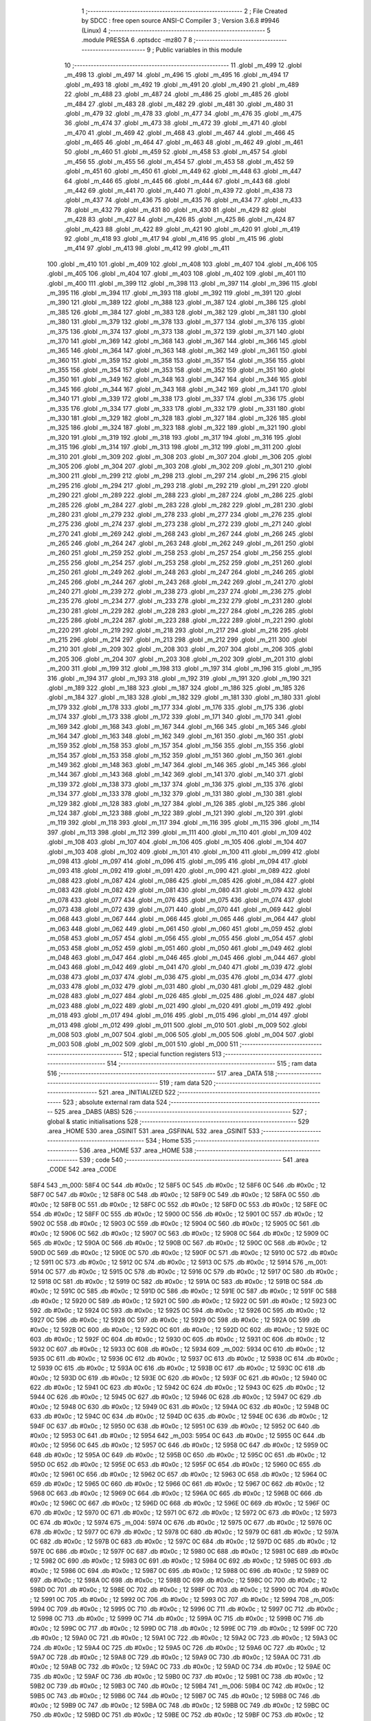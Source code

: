                               1 ;--------------------------------------------------------
                              2 ; File Created by SDCC : free open source ANSI-C Compiler
                              3 ; Version 3.6.8 #9946 (Linux)
                              4 ;--------------------------------------------------------
                              5 	.module PRESSA
                              6 	.optsdcc -mz80
                              7 	
                              8 ;--------------------------------------------------------
                              9 ; Public variables in this module
                             10 ;--------------------------------------------------------
                             11 	.globl _m_499
                             12 	.globl _m_498
                             13 	.globl _m_497
                             14 	.globl _m_496
                             15 	.globl _m_495
                             16 	.globl _m_494
                             17 	.globl _m_493
                             18 	.globl _m_492
                             19 	.globl _m_491
                             20 	.globl _m_490
                             21 	.globl _m_489
                             22 	.globl _m_488
                             23 	.globl _m_487
                             24 	.globl _m_486
                             25 	.globl _m_485
                             26 	.globl _m_484
                             27 	.globl _m_483
                             28 	.globl _m_482
                             29 	.globl _m_481
                             30 	.globl _m_480
                             31 	.globl _m_479
                             32 	.globl _m_478
                             33 	.globl _m_477
                             34 	.globl _m_476
                             35 	.globl _m_475
                             36 	.globl _m_474
                             37 	.globl _m_473
                             38 	.globl _m_472
                             39 	.globl _m_471
                             40 	.globl _m_470
                             41 	.globl _m_469
                             42 	.globl _m_468
                             43 	.globl _m_467
                             44 	.globl _m_466
                             45 	.globl _m_465
                             46 	.globl _m_464
                             47 	.globl _m_463
                             48 	.globl _m_462
                             49 	.globl _m_461
                             50 	.globl _m_460
                             51 	.globl _m_459
                             52 	.globl _m_458
                             53 	.globl _m_457
                             54 	.globl _m_456
                             55 	.globl _m_455
                             56 	.globl _m_454
                             57 	.globl _m_453
                             58 	.globl _m_452
                             59 	.globl _m_451
                             60 	.globl _m_450
                             61 	.globl _m_449
                             62 	.globl _m_448
                             63 	.globl _m_447
                             64 	.globl _m_446
                             65 	.globl _m_445
                             66 	.globl _m_444
                             67 	.globl _m_443
                             68 	.globl _m_442
                             69 	.globl _m_441
                             70 	.globl _m_440
                             71 	.globl _m_439
                             72 	.globl _m_438
                             73 	.globl _m_437
                             74 	.globl _m_436
                             75 	.globl _m_435
                             76 	.globl _m_434
                             77 	.globl _m_433
                             78 	.globl _m_432
                             79 	.globl _m_431
                             80 	.globl _m_430
                             81 	.globl _m_429
                             82 	.globl _m_428
                             83 	.globl _m_427
                             84 	.globl _m_426
                             85 	.globl _m_425
                             86 	.globl _m_424
                             87 	.globl _m_423
                             88 	.globl _m_422
                             89 	.globl _m_421
                             90 	.globl _m_420
                             91 	.globl _m_419
                             92 	.globl _m_418
                             93 	.globl _m_417
                             94 	.globl _m_416
                             95 	.globl _m_415
                             96 	.globl _m_414
                             97 	.globl _m_413
                             98 	.globl _m_412
                             99 	.globl _m_411
                            100 	.globl _m_410
                            101 	.globl _m_409
                            102 	.globl _m_408
                            103 	.globl _m_407
                            104 	.globl _m_406
                            105 	.globl _m_405
                            106 	.globl _m_404
                            107 	.globl _m_403
                            108 	.globl _m_402
                            109 	.globl _m_401
                            110 	.globl _m_400
                            111 	.globl _m_399
                            112 	.globl _m_398
                            113 	.globl _m_397
                            114 	.globl _m_396
                            115 	.globl _m_395
                            116 	.globl _m_394
                            117 	.globl _m_393
                            118 	.globl _m_392
                            119 	.globl _m_391
                            120 	.globl _m_390
                            121 	.globl _m_389
                            122 	.globl _m_388
                            123 	.globl _m_387
                            124 	.globl _m_386
                            125 	.globl _m_385
                            126 	.globl _m_384
                            127 	.globl _m_383
                            128 	.globl _m_382
                            129 	.globl _m_381
                            130 	.globl _m_380
                            131 	.globl _m_379
                            132 	.globl _m_378
                            133 	.globl _m_377
                            134 	.globl _m_376
                            135 	.globl _m_375
                            136 	.globl _m_374
                            137 	.globl _m_373
                            138 	.globl _m_372
                            139 	.globl _m_371
                            140 	.globl _m_370
                            141 	.globl _m_369
                            142 	.globl _m_368
                            143 	.globl _m_367
                            144 	.globl _m_366
                            145 	.globl _m_365
                            146 	.globl _m_364
                            147 	.globl _m_363
                            148 	.globl _m_362
                            149 	.globl _m_361
                            150 	.globl _m_360
                            151 	.globl _m_359
                            152 	.globl _m_358
                            153 	.globl _m_357
                            154 	.globl _m_356
                            155 	.globl _m_355
                            156 	.globl _m_354
                            157 	.globl _m_353
                            158 	.globl _m_352
                            159 	.globl _m_351
                            160 	.globl _m_350
                            161 	.globl _m_349
                            162 	.globl _m_348
                            163 	.globl _m_347
                            164 	.globl _m_346
                            165 	.globl _m_345
                            166 	.globl _m_344
                            167 	.globl _m_343
                            168 	.globl _m_342
                            169 	.globl _m_341
                            170 	.globl _m_340
                            171 	.globl _m_339
                            172 	.globl _m_338
                            173 	.globl _m_337
                            174 	.globl _m_336
                            175 	.globl _m_335
                            176 	.globl _m_334
                            177 	.globl _m_333
                            178 	.globl _m_332
                            179 	.globl _m_331
                            180 	.globl _m_330
                            181 	.globl _m_329
                            182 	.globl _m_328
                            183 	.globl _m_327
                            184 	.globl _m_326
                            185 	.globl _m_325
                            186 	.globl _m_324
                            187 	.globl _m_323
                            188 	.globl _m_322
                            189 	.globl _m_321
                            190 	.globl _m_320
                            191 	.globl _m_319
                            192 	.globl _m_318
                            193 	.globl _m_317
                            194 	.globl _m_316
                            195 	.globl _m_315
                            196 	.globl _m_314
                            197 	.globl _m_313
                            198 	.globl _m_312
                            199 	.globl _m_311
                            200 	.globl _m_310
                            201 	.globl _m_309
                            202 	.globl _m_308
                            203 	.globl _m_307
                            204 	.globl _m_306
                            205 	.globl _m_305
                            206 	.globl _m_304
                            207 	.globl _m_303
                            208 	.globl _m_302
                            209 	.globl _m_301
                            210 	.globl _m_300
                            211 	.globl _m_299
                            212 	.globl _m_298
                            213 	.globl _m_297
                            214 	.globl _m_296
                            215 	.globl _m_295
                            216 	.globl _m_294
                            217 	.globl _m_293
                            218 	.globl _m_292
                            219 	.globl _m_291
                            220 	.globl _m_290
                            221 	.globl _m_289
                            222 	.globl _m_288
                            223 	.globl _m_287
                            224 	.globl _m_286
                            225 	.globl _m_285
                            226 	.globl _m_284
                            227 	.globl _m_283
                            228 	.globl _m_282
                            229 	.globl _m_281
                            230 	.globl _m_280
                            231 	.globl _m_279
                            232 	.globl _m_278
                            233 	.globl _m_277
                            234 	.globl _m_276
                            235 	.globl _m_275
                            236 	.globl _m_274
                            237 	.globl _m_273
                            238 	.globl _m_272
                            239 	.globl _m_271
                            240 	.globl _m_270
                            241 	.globl _m_269
                            242 	.globl _m_268
                            243 	.globl _m_267
                            244 	.globl _m_266
                            245 	.globl _m_265
                            246 	.globl _m_264
                            247 	.globl _m_263
                            248 	.globl _m_262
                            249 	.globl _m_261
                            250 	.globl _m_260
                            251 	.globl _m_259
                            252 	.globl _m_258
                            253 	.globl _m_257
                            254 	.globl _m_256
                            255 	.globl _m_255
                            256 	.globl _m_254
                            257 	.globl _m_253
                            258 	.globl _m_252
                            259 	.globl _m_251
                            260 	.globl _m_250
                            261 	.globl _m_249
                            262 	.globl _m_248
                            263 	.globl _m_247
                            264 	.globl _m_246
                            265 	.globl _m_245
                            266 	.globl _m_244
                            267 	.globl _m_243
                            268 	.globl _m_242
                            269 	.globl _m_241
                            270 	.globl _m_240
                            271 	.globl _m_239
                            272 	.globl _m_238
                            273 	.globl _m_237
                            274 	.globl _m_236
                            275 	.globl _m_235
                            276 	.globl _m_234
                            277 	.globl _m_233
                            278 	.globl _m_232
                            279 	.globl _m_231
                            280 	.globl _m_230
                            281 	.globl _m_229
                            282 	.globl _m_228
                            283 	.globl _m_227
                            284 	.globl _m_226
                            285 	.globl _m_225
                            286 	.globl _m_224
                            287 	.globl _m_223
                            288 	.globl _m_222
                            289 	.globl _m_221
                            290 	.globl _m_220
                            291 	.globl _m_219
                            292 	.globl _m_218
                            293 	.globl _m_217
                            294 	.globl _m_216
                            295 	.globl _m_215
                            296 	.globl _m_214
                            297 	.globl _m_213
                            298 	.globl _m_212
                            299 	.globl _m_211
                            300 	.globl _m_210
                            301 	.globl _m_209
                            302 	.globl _m_208
                            303 	.globl _m_207
                            304 	.globl _m_206
                            305 	.globl _m_205
                            306 	.globl _m_204
                            307 	.globl _m_203
                            308 	.globl _m_202
                            309 	.globl _m_201
                            310 	.globl _m_200
                            311 	.globl _m_199
                            312 	.globl _m_198
                            313 	.globl _m_197
                            314 	.globl _m_196
                            315 	.globl _m_195
                            316 	.globl _m_194
                            317 	.globl _m_193
                            318 	.globl _m_192
                            319 	.globl _m_191
                            320 	.globl _m_190
                            321 	.globl _m_189
                            322 	.globl _m_188
                            323 	.globl _m_187
                            324 	.globl _m_186
                            325 	.globl _m_185
                            326 	.globl _m_184
                            327 	.globl _m_183
                            328 	.globl _m_182
                            329 	.globl _m_181
                            330 	.globl _m_180
                            331 	.globl _m_179
                            332 	.globl _m_178
                            333 	.globl _m_177
                            334 	.globl _m_176
                            335 	.globl _m_175
                            336 	.globl _m_174
                            337 	.globl _m_173
                            338 	.globl _m_172
                            339 	.globl _m_171
                            340 	.globl _m_170
                            341 	.globl _m_169
                            342 	.globl _m_168
                            343 	.globl _m_167
                            344 	.globl _m_166
                            345 	.globl _m_165
                            346 	.globl _m_164
                            347 	.globl _m_163
                            348 	.globl _m_162
                            349 	.globl _m_161
                            350 	.globl _m_160
                            351 	.globl _m_159
                            352 	.globl _m_158
                            353 	.globl _m_157
                            354 	.globl _m_156
                            355 	.globl _m_155
                            356 	.globl _m_154
                            357 	.globl _m_153
                            358 	.globl _m_152
                            359 	.globl _m_151
                            360 	.globl _m_150
                            361 	.globl _m_149
                            362 	.globl _m_148
                            363 	.globl _m_147
                            364 	.globl _m_146
                            365 	.globl _m_145
                            366 	.globl _m_144
                            367 	.globl _m_143
                            368 	.globl _m_142
                            369 	.globl _m_141
                            370 	.globl _m_140
                            371 	.globl _m_139
                            372 	.globl _m_138
                            373 	.globl _m_137
                            374 	.globl _m_136
                            375 	.globl _m_135
                            376 	.globl _m_134
                            377 	.globl _m_133
                            378 	.globl _m_132
                            379 	.globl _m_131
                            380 	.globl _m_130
                            381 	.globl _m_129
                            382 	.globl _m_128
                            383 	.globl _m_127
                            384 	.globl _m_126
                            385 	.globl _m_125
                            386 	.globl _m_124
                            387 	.globl _m_123
                            388 	.globl _m_122
                            389 	.globl _m_121
                            390 	.globl _m_120
                            391 	.globl _m_119
                            392 	.globl _m_118
                            393 	.globl _m_117
                            394 	.globl _m_116
                            395 	.globl _m_115
                            396 	.globl _m_114
                            397 	.globl _m_113
                            398 	.globl _m_112
                            399 	.globl _m_111
                            400 	.globl _m_110
                            401 	.globl _m_109
                            402 	.globl _m_108
                            403 	.globl _m_107
                            404 	.globl _m_106
                            405 	.globl _m_105
                            406 	.globl _m_104
                            407 	.globl _m_103
                            408 	.globl _m_102
                            409 	.globl _m_101
                            410 	.globl _m_100
                            411 	.globl _m_099
                            412 	.globl _m_098
                            413 	.globl _m_097
                            414 	.globl _m_096
                            415 	.globl _m_095
                            416 	.globl _m_094
                            417 	.globl _m_093
                            418 	.globl _m_092
                            419 	.globl _m_091
                            420 	.globl _m_090
                            421 	.globl _m_089
                            422 	.globl _m_088
                            423 	.globl _m_087
                            424 	.globl _m_086
                            425 	.globl _m_085
                            426 	.globl _m_084
                            427 	.globl _m_083
                            428 	.globl _m_082
                            429 	.globl _m_081
                            430 	.globl _m_080
                            431 	.globl _m_079
                            432 	.globl _m_078
                            433 	.globl _m_077
                            434 	.globl _m_076
                            435 	.globl _m_075
                            436 	.globl _m_074
                            437 	.globl _m_073
                            438 	.globl _m_072
                            439 	.globl _m_071
                            440 	.globl _m_070
                            441 	.globl _m_069
                            442 	.globl _m_068
                            443 	.globl _m_067
                            444 	.globl _m_066
                            445 	.globl _m_065
                            446 	.globl _m_064
                            447 	.globl _m_063
                            448 	.globl _m_062
                            449 	.globl _m_061
                            450 	.globl _m_060
                            451 	.globl _m_059
                            452 	.globl _m_058
                            453 	.globl _m_057
                            454 	.globl _m_056
                            455 	.globl _m_055
                            456 	.globl _m_054
                            457 	.globl _m_053
                            458 	.globl _m_052
                            459 	.globl _m_051
                            460 	.globl _m_050
                            461 	.globl _m_049
                            462 	.globl _m_048
                            463 	.globl _m_047
                            464 	.globl _m_046
                            465 	.globl _m_045
                            466 	.globl _m_044
                            467 	.globl _m_043
                            468 	.globl _m_042
                            469 	.globl _m_041
                            470 	.globl _m_040
                            471 	.globl _m_039
                            472 	.globl _m_038
                            473 	.globl _m_037
                            474 	.globl _m_036
                            475 	.globl _m_035
                            476 	.globl _m_034
                            477 	.globl _m_033
                            478 	.globl _m_032
                            479 	.globl _m_031
                            480 	.globl _m_030
                            481 	.globl _m_029
                            482 	.globl _m_028
                            483 	.globl _m_027
                            484 	.globl _m_026
                            485 	.globl _m_025
                            486 	.globl _m_024
                            487 	.globl _m_023
                            488 	.globl _m_022
                            489 	.globl _m_021
                            490 	.globl _m_020
                            491 	.globl _m_019
                            492 	.globl _m_018
                            493 	.globl _m_017
                            494 	.globl _m_016
                            495 	.globl _m_015
                            496 	.globl _m_014
                            497 	.globl _m_013
                            498 	.globl _m_012
                            499 	.globl _m_011
                            500 	.globl _m_010
                            501 	.globl _m_009
                            502 	.globl _m_008
                            503 	.globl _m_007
                            504 	.globl _m_006
                            505 	.globl _m_005
                            506 	.globl _m_004
                            507 	.globl _m_003
                            508 	.globl _m_002
                            509 	.globl _m_001
                            510 	.globl _m_000
                            511 ;--------------------------------------------------------
                            512 ; special function registers
                            513 ;--------------------------------------------------------
                            514 ;--------------------------------------------------------
                            515 ; ram data
                            516 ;--------------------------------------------------------
                            517 	.area _DATA
                            518 ;--------------------------------------------------------
                            519 ; ram data
                            520 ;--------------------------------------------------------
                            521 	.area _INITIALIZED
                            522 ;--------------------------------------------------------
                            523 ; absolute external ram data
                            524 ;--------------------------------------------------------
                            525 	.area _DABS (ABS)
                            526 ;--------------------------------------------------------
                            527 ; global & static initialisations
                            528 ;--------------------------------------------------------
                            529 	.area _HOME
                            530 	.area _GSINIT
                            531 	.area _GSFINAL
                            532 	.area _GSINIT
                            533 ;--------------------------------------------------------
                            534 ; Home
                            535 ;--------------------------------------------------------
                            536 	.area _HOME
                            537 	.area _HOME
                            538 ;--------------------------------------------------------
                            539 ; code
                            540 ;--------------------------------------------------------
                            541 	.area _CODE
                            542 	.area _CODE
   58F4                     543 _m_000:
   58F4 0C                  544 	.db #0x0c	; 12
   58F5 0C                  545 	.db #0x0c	; 12
   58F6 0C                  546 	.db #0x0c	; 12
   58F7 0C                  547 	.db #0x0c	; 12
   58F8 0C                  548 	.db #0x0c	; 12
   58F9 0C                  549 	.db #0x0c	; 12
   58FA 0C                  550 	.db #0x0c	; 12
   58FB 0C                  551 	.db #0x0c	; 12
   58FC 0C                  552 	.db #0x0c	; 12
   58FD 0C                  553 	.db #0x0c	; 12
   58FE 0C                  554 	.db #0x0c	; 12
   58FF 0C                  555 	.db #0x0c	; 12
   5900 0C                  556 	.db #0x0c	; 12
   5901 0C                  557 	.db #0x0c	; 12
   5902 0C                  558 	.db #0x0c	; 12
   5903 0C                  559 	.db #0x0c	; 12
   5904 0C                  560 	.db #0x0c	; 12
   5905 0C                  561 	.db #0x0c	; 12
   5906 0C                  562 	.db #0x0c	; 12
   5907 0C                  563 	.db #0x0c	; 12
   5908 0C                  564 	.db #0x0c	; 12
   5909 0C                  565 	.db #0x0c	; 12
   590A 0C                  566 	.db #0x0c	; 12
   590B 0C                  567 	.db #0x0c	; 12
   590C 0C                  568 	.db #0x0c	; 12
   590D 0C                  569 	.db #0x0c	; 12
   590E 0C                  570 	.db #0x0c	; 12
   590F 0C                  571 	.db #0x0c	; 12
   5910 0C                  572 	.db #0x0c	; 12
   5911 0C                  573 	.db #0x0c	; 12
   5912 0C                  574 	.db #0x0c	; 12
   5913 0C                  575 	.db #0x0c	; 12
   5914                     576 _m_001:
   5914 0C                  577 	.db #0x0c	; 12
   5915 0C                  578 	.db #0x0c	; 12
   5916 0C                  579 	.db #0x0c	; 12
   5917 0C                  580 	.db #0x0c	; 12
   5918 0C                  581 	.db #0x0c	; 12
   5919 0C                  582 	.db #0x0c	; 12
   591A 0C                  583 	.db #0x0c	; 12
   591B 0C                  584 	.db #0x0c	; 12
   591C 0C                  585 	.db #0x0c	; 12
   591D 0C                  586 	.db #0x0c	; 12
   591E 0C                  587 	.db #0x0c	; 12
   591F 0C                  588 	.db #0x0c	; 12
   5920 0C                  589 	.db #0x0c	; 12
   5921 0C                  590 	.db #0x0c	; 12
   5922 0C                  591 	.db #0x0c	; 12
   5923 0C                  592 	.db #0x0c	; 12
   5924 0C                  593 	.db #0x0c	; 12
   5925 0C                  594 	.db #0x0c	; 12
   5926 0C                  595 	.db #0x0c	; 12
   5927 0C                  596 	.db #0x0c	; 12
   5928 0C                  597 	.db #0x0c	; 12
   5929 0C                  598 	.db #0x0c	; 12
   592A 0C                  599 	.db #0x0c	; 12
   592B 0C                  600 	.db #0x0c	; 12
   592C 0C                  601 	.db #0x0c	; 12
   592D 0C                  602 	.db #0x0c	; 12
   592E 0C                  603 	.db #0x0c	; 12
   592F 0C                  604 	.db #0x0c	; 12
   5930 0C                  605 	.db #0x0c	; 12
   5931 0C                  606 	.db #0x0c	; 12
   5932 0C                  607 	.db #0x0c	; 12
   5933 0C                  608 	.db #0x0c	; 12
   5934                     609 _m_002:
   5934 0C                  610 	.db #0x0c	; 12
   5935 0C                  611 	.db #0x0c	; 12
   5936 0C                  612 	.db #0x0c	; 12
   5937 0C                  613 	.db #0x0c	; 12
   5938 0C                  614 	.db #0x0c	; 12
   5939 0C                  615 	.db #0x0c	; 12
   593A 0C                  616 	.db #0x0c	; 12
   593B 0C                  617 	.db #0x0c	; 12
   593C 0C                  618 	.db #0x0c	; 12
   593D 0C                  619 	.db #0x0c	; 12
   593E 0C                  620 	.db #0x0c	; 12
   593F 0C                  621 	.db #0x0c	; 12
   5940 0C                  622 	.db #0x0c	; 12
   5941 0C                  623 	.db #0x0c	; 12
   5942 0C                  624 	.db #0x0c	; 12
   5943 0C                  625 	.db #0x0c	; 12
   5944 0C                  626 	.db #0x0c	; 12
   5945 0C                  627 	.db #0x0c	; 12
   5946 0C                  628 	.db #0x0c	; 12
   5947 0C                  629 	.db #0x0c	; 12
   5948 0C                  630 	.db #0x0c	; 12
   5949 0C                  631 	.db #0x0c	; 12
   594A 0C                  632 	.db #0x0c	; 12
   594B 0C                  633 	.db #0x0c	; 12
   594C 0C                  634 	.db #0x0c	; 12
   594D 0C                  635 	.db #0x0c	; 12
   594E 0C                  636 	.db #0x0c	; 12
   594F 0C                  637 	.db #0x0c	; 12
   5950 0C                  638 	.db #0x0c	; 12
   5951 0C                  639 	.db #0x0c	; 12
   5952 0C                  640 	.db #0x0c	; 12
   5953 0C                  641 	.db #0x0c	; 12
   5954                     642 _m_003:
   5954 0C                  643 	.db #0x0c	; 12
   5955 0C                  644 	.db #0x0c	; 12
   5956 0C                  645 	.db #0x0c	; 12
   5957 0C                  646 	.db #0x0c	; 12
   5958 0C                  647 	.db #0x0c	; 12
   5959 0C                  648 	.db #0x0c	; 12
   595A 0C                  649 	.db #0x0c	; 12
   595B 0C                  650 	.db #0x0c	; 12
   595C 0C                  651 	.db #0x0c	; 12
   595D 0C                  652 	.db #0x0c	; 12
   595E 0C                  653 	.db #0x0c	; 12
   595F 0C                  654 	.db #0x0c	; 12
   5960 0C                  655 	.db #0x0c	; 12
   5961 0C                  656 	.db #0x0c	; 12
   5962 0C                  657 	.db #0x0c	; 12
   5963 0C                  658 	.db #0x0c	; 12
   5964 0C                  659 	.db #0x0c	; 12
   5965 0C                  660 	.db #0x0c	; 12
   5966 0C                  661 	.db #0x0c	; 12
   5967 0C                  662 	.db #0x0c	; 12
   5968 0C                  663 	.db #0x0c	; 12
   5969 0C                  664 	.db #0x0c	; 12
   596A 0C                  665 	.db #0x0c	; 12
   596B 0C                  666 	.db #0x0c	; 12
   596C 0C                  667 	.db #0x0c	; 12
   596D 0C                  668 	.db #0x0c	; 12
   596E 0C                  669 	.db #0x0c	; 12
   596F 0C                  670 	.db #0x0c	; 12
   5970 0C                  671 	.db #0x0c	; 12
   5971 0C                  672 	.db #0x0c	; 12
   5972 0C                  673 	.db #0x0c	; 12
   5973 0C                  674 	.db #0x0c	; 12
   5974                     675 _m_004:
   5974 0C                  676 	.db #0x0c	; 12
   5975 0C                  677 	.db #0x0c	; 12
   5976 0C                  678 	.db #0x0c	; 12
   5977 0C                  679 	.db #0x0c	; 12
   5978 0C                  680 	.db #0x0c	; 12
   5979 0C                  681 	.db #0x0c	; 12
   597A 0C                  682 	.db #0x0c	; 12
   597B 0C                  683 	.db #0x0c	; 12
   597C 0C                  684 	.db #0x0c	; 12
   597D 0C                  685 	.db #0x0c	; 12
   597E 0C                  686 	.db #0x0c	; 12
   597F 0C                  687 	.db #0x0c	; 12
   5980 0C                  688 	.db #0x0c	; 12
   5981 0C                  689 	.db #0x0c	; 12
   5982 0C                  690 	.db #0x0c	; 12
   5983 0C                  691 	.db #0x0c	; 12
   5984 0C                  692 	.db #0x0c	; 12
   5985 0C                  693 	.db #0x0c	; 12
   5986 0C                  694 	.db #0x0c	; 12
   5987 0C                  695 	.db #0x0c	; 12
   5988 0C                  696 	.db #0x0c	; 12
   5989 0C                  697 	.db #0x0c	; 12
   598A 0C                  698 	.db #0x0c	; 12
   598B 0C                  699 	.db #0x0c	; 12
   598C 0C                  700 	.db #0x0c	; 12
   598D 0C                  701 	.db #0x0c	; 12
   598E 0C                  702 	.db #0x0c	; 12
   598F 0C                  703 	.db #0x0c	; 12
   5990 0C                  704 	.db #0x0c	; 12
   5991 0C                  705 	.db #0x0c	; 12
   5992 0C                  706 	.db #0x0c	; 12
   5993 0C                  707 	.db #0x0c	; 12
   5994                     708 _m_005:
   5994 0C                  709 	.db #0x0c	; 12
   5995 0C                  710 	.db #0x0c	; 12
   5996 0C                  711 	.db #0x0c	; 12
   5997 0C                  712 	.db #0x0c	; 12
   5998 0C                  713 	.db #0x0c	; 12
   5999 0C                  714 	.db #0x0c	; 12
   599A 0C                  715 	.db #0x0c	; 12
   599B 0C                  716 	.db #0x0c	; 12
   599C 0C                  717 	.db #0x0c	; 12
   599D 0C                  718 	.db #0x0c	; 12
   599E 0C                  719 	.db #0x0c	; 12
   599F 0C                  720 	.db #0x0c	; 12
   59A0 0C                  721 	.db #0x0c	; 12
   59A1 0C                  722 	.db #0x0c	; 12
   59A2 0C                  723 	.db #0x0c	; 12
   59A3 0C                  724 	.db #0x0c	; 12
   59A4 0C                  725 	.db #0x0c	; 12
   59A5 0C                  726 	.db #0x0c	; 12
   59A6 0C                  727 	.db #0x0c	; 12
   59A7 0C                  728 	.db #0x0c	; 12
   59A8 0C                  729 	.db #0x0c	; 12
   59A9 0C                  730 	.db #0x0c	; 12
   59AA 0C                  731 	.db #0x0c	; 12
   59AB 0C                  732 	.db #0x0c	; 12
   59AC 0C                  733 	.db #0x0c	; 12
   59AD 0C                  734 	.db #0x0c	; 12
   59AE 0C                  735 	.db #0x0c	; 12
   59AF 0C                  736 	.db #0x0c	; 12
   59B0 0C                  737 	.db #0x0c	; 12
   59B1 0C                  738 	.db #0x0c	; 12
   59B2 0C                  739 	.db #0x0c	; 12
   59B3 0C                  740 	.db #0x0c	; 12
   59B4                     741 _m_006:
   59B4 0C                  742 	.db #0x0c	; 12
   59B5 0C                  743 	.db #0x0c	; 12
   59B6 0C                  744 	.db #0x0c	; 12
   59B7 0C                  745 	.db #0x0c	; 12
   59B8 0C                  746 	.db #0x0c	; 12
   59B9 0C                  747 	.db #0x0c	; 12
   59BA 0C                  748 	.db #0x0c	; 12
   59BB 0C                  749 	.db #0x0c	; 12
   59BC 0C                  750 	.db #0x0c	; 12
   59BD 0C                  751 	.db #0x0c	; 12
   59BE 0C                  752 	.db #0x0c	; 12
   59BF 0C                  753 	.db #0x0c	; 12
   59C0 0C                  754 	.db #0x0c	; 12
   59C1 0C                  755 	.db #0x0c	; 12
   59C2 0C                  756 	.db #0x0c	; 12
   59C3 0C                  757 	.db #0x0c	; 12
   59C4 0C                  758 	.db #0x0c	; 12
   59C5 0C                  759 	.db #0x0c	; 12
   59C6 0C                  760 	.db #0x0c	; 12
   59C7 0C                  761 	.db #0x0c	; 12
   59C8 0C                  762 	.db #0x0c	; 12
   59C9 0C                  763 	.db #0x0c	; 12
   59CA 0C                  764 	.db #0x0c	; 12
   59CB 0C                  765 	.db #0x0c	; 12
   59CC 0C                  766 	.db #0x0c	; 12
   59CD 0C                  767 	.db #0x0c	; 12
   59CE 0C                  768 	.db #0x0c	; 12
   59CF 0C                  769 	.db #0x0c	; 12
   59D0 0C                  770 	.db #0x0c	; 12
   59D1 0C                  771 	.db #0x0c	; 12
   59D2 0C                  772 	.db #0x0c	; 12
   59D3 0C                  773 	.db #0x0c	; 12
   59D4                     774 _m_007:
   59D4 0C                  775 	.db #0x0c	; 12
   59D5 0C                  776 	.db #0x0c	; 12
   59D6 0C                  777 	.db #0x0c	; 12
   59D7 0C                  778 	.db #0x0c	; 12
   59D8 0C                  779 	.db #0x0c	; 12
   59D9 0C                  780 	.db #0x0c	; 12
   59DA 0C                  781 	.db #0x0c	; 12
   59DB 0C                  782 	.db #0x0c	; 12
   59DC 0C                  783 	.db #0x0c	; 12
   59DD 0C                  784 	.db #0x0c	; 12
   59DE 0C                  785 	.db #0x0c	; 12
   59DF 0C                  786 	.db #0x0c	; 12
   59E0 0C                  787 	.db #0x0c	; 12
   59E1 0C                  788 	.db #0x0c	; 12
   59E2 0C                  789 	.db #0x0c	; 12
   59E3 0C                  790 	.db #0x0c	; 12
   59E4 0C                  791 	.db #0x0c	; 12
   59E5 0C                  792 	.db #0x0c	; 12
   59E6 0C                  793 	.db #0x0c	; 12
   59E7 0C                  794 	.db #0x0c	; 12
   59E8 0C                  795 	.db #0x0c	; 12
   59E9 0C                  796 	.db #0x0c	; 12
   59EA 0C                  797 	.db #0x0c	; 12
   59EB 0C                  798 	.db #0x0c	; 12
   59EC 0C                  799 	.db #0x0c	; 12
   59ED 0C                  800 	.db #0x0c	; 12
   59EE 0C                  801 	.db #0x0c	; 12
   59EF 0C                  802 	.db #0x0c	; 12
   59F0 0C                  803 	.db #0x0c	; 12
   59F1 0C                  804 	.db #0x0c	; 12
   59F2 0C                  805 	.db #0x0c	; 12
   59F3 0C                  806 	.db #0x0c	; 12
   59F4                     807 _m_008:
   59F4 0C                  808 	.db #0x0c	; 12
   59F5 0C                  809 	.db #0x0c	; 12
   59F6 0C                  810 	.db #0x0c	; 12
   59F7 0C                  811 	.db #0x0c	; 12
   59F8 0C                  812 	.db #0x0c	; 12
   59F9 0C                  813 	.db #0x0c	; 12
   59FA 0C                  814 	.db #0x0c	; 12
   59FB 0C                  815 	.db #0x0c	; 12
   59FC 0C                  816 	.db #0x0c	; 12
   59FD 0C                  817 	.db #0x0c	; 12
   59FE 0C                  818 	.db #0x0c	; 12
   59FF 0C                  819 	.db #0x0c	; 12
   5A00 0C                  820 	.db #0x0c	; 12
   5A01 0C                  821 	.db #0x0c	; 12
   5A02 0C                  822 	.db #0x0c	; 12
   5A03 0C                  823 	.db #0x0c	; 12
   5A04 0C                  824 	.db #0x0c	; 12
   5A05 0C                  825 	.db #0x0c	; 12
   5A06 0C                  826 	.db #0x0c	; 12
   5A07 0C                  827 	.db #0x0c	; 12
   5A08 0C                  828 	.db #0x0c	; 12
   5A09 0C                  829 	.db #0x0c	; 12
   5A0A 0C                  830 	.db #0x0c	; 12
   5A0B 0C                  831 	.db #0x0c	; 12
   5A0C 0C                  832 	.db #0x0c	; 12
   5A0D 0C                  833 	.db #0x0c	; 12
   5A0E 0C                  834 	.db #0x0c	; 12
   5A0F 0C                  835 	.db #0x0c	; 12
   5A10 0C                  836 	.db #0x0c	; 12
   5A11 0C                  837 	.db #0x0c	; 12
   5A12 0C                  838 	.db #0x0c	; 12
   5A13 0C                  839 	.db #0x0c	; 12
   5A14                     840 _m_009:
   5A14 0C                  841 	.db #0x0c	; 12
   5A15 0C                  842 	.db #0x0c	; 12
   5A16 0C                  843 	.db #0x0c	; 12
   5A17 0C                  844 	.db #0x0c	; 12
   5A18 0C                  845 	.db #0x0c	; 12
   5A19 0C                  846 	.db #0x0c	; 12
   5A1A 0C                  847 	.db #0x0c	; 12
   5A1B 0C                  848 	.db #0x0c	; 12
   5A1C 0C                  849 	.db #0x0c	; 12
   5A1D 0C                  850 	.db #0x0c	; 12
   5A1E 0C                  851 	.db #0x0c	; 12
   5A1F 0C                  852 	.db #0x0c	; 12
   5A20 0C                  853 	.db #0x0c	; 12
   5A21 0C                  854 	.db #0x0c	; 12
   5A22 0C                  855 	.db #0x0c	; 12
   5A23 0C                  856 	.db #0x0c	; 12
   5A24 0C                  857 	.db #0x0c	; 12
   5A25 0C                  858 	.db #0x0c	; 12
   5A26 0C                  859 	.db #0x0c	; 12
   5A27 0C                  860 	.db #0x0c	; 12
   5A28 0C                  861 	.db #0x0c	; 12
   5A29 0C                  862 	.db #0x0c	; 12
   5A2A 0C                  863 	.db #0x0c	; 12
   5A2B 0C                  864 	.db #0x0c	; 12
   5A2C 0C                  865 	.db #0x0c	; 12
   5A2D 0C                  866 	.db #0x0c	; 12
   5A2E 0C                  867 	.db #0x0c	; 12
   5A2F 0C                  868 	.db #0x0c	; 12
   5A30 0C                  869 	.db #0x0c	; 12
   5A31 0C                  870 	.db #0x0c	; 12
   5A32 0C                  871 	.db #0x0c	; 12
   5A33 0C                  872 	.db #0x0c	; 12
   5A34                     873 _m_010:
   5A34 0C                  874 	.db #0x0c	; 12
   5A35 0C                  875 	.db #0x0c	; 12
   5A36 0C                  876 	.db #0x0c	; 12
   5A37 0C                  877 	.db #0x0c	; 12
   5A38 0C                  878 	.db #0x0c	; 12
   5A39 0C                  879 	.db #0x0c	; 12
   5A3A 0C                  880 	.db #0x0c	; 12
   5A3B 0C                  881 	.db #0x0c	; 12
   5A3C 0C                  882 	.db #0x0c	; 12
   5A3D 0C                  883 	.db #0x0c	; 12
   5A3E 0C                  884 	.db #0x0c	; 12
   5A3F 0C                  885 	.db #0x0c	; 12
   5A40 0C                  886 	.db #0x0c	; 12
   5A41 0C                  887 	.db #0x0c	; 12
   5A42 0C                  888 	.db #0x0c	; 12
   5A43 0C                  889 	.db #0x0c	; 12
   5A44 0C                  890 	.db #0x0c	; 12
   5A45 0C                  891 	.db #0x0c	; 12
   5A46 0C                  892 	.db #0x0c	; 12
   5A47 0C                  893 	.db #0x0c	; 12
   5A48 0C                  894 	.db #0x0c	; 12
   5A49 0C                  895 	.db #0x0c	; 12
   5A4A 0C                  896 	.db #0x0c	; 12
   5A4B 0C                  897 	.db #0x0c	; 12
   5A4C 0C                  898 	.db #0x0c	; 12
   5A4D 0C                  899 	.db #0x0c	; 12
   5A4E 0C                  900 	.db #0x0c	; 12
   5A4F 0C                  901 	.db #0x0c	; 12
   5A50 0C                  902 	.db #0x0c	; 12
   5A51 0C                  903 	.db #0x0c	; 12
   5A52 0C                  904 	.db #0x0c	; 12
   5A53 0C                  905 	.db #0x0c	; 12
   5A54                     906 _m_011:
   5A54 0C                  907 	.db #0x0c	; 12
   5A55 0C                  908 	.db #0x0c	; 12
   5A56 0C                  909 	.db #0x0c	; 12
   5A57 0C                  910 	.db #0x0c	; 12
   5A58 0C                  911 	.db #0x0c	; 12
   5A59 0C                  912 	.db #0x0c	; 12
   5A5A 0C                  913 	.db #0x0c	; 12
   5A5B 0C                  914 	.db #0x0c	; 12
   5A5C 0C                  915 	.db #0x0c	; 12
   5A5D 0C                  916 	.db #0x0c	; 12
   5A5E 0C                  917 	.db #0x0c	; 12
   5A5F 0C                  918 	.db #0x0c	; 12
   5A60 0C                  919 	.db #0x0c	; 12
   5A61 0C                  920 	.db #0x0c	; 12
   5A62 0C                  921 	.db #0x0c	; 12
   5A63 0C                  922 	.db #0x0c	; 12
   5A64 0C                  923 	.db #0x0c	; 12
   5A65 0C                  924 	.db #0x0c	; 12
   5A66 0C                  925 	.db #0x0c	; 12
   5A67 0C                  926 	.db #0x0c	; 12
   5A68 0C                  927 	.db #0x0c	; 12
   5A69 0C                  928 	.db #0x0c	; 12
   5A6A 0C                  929 	.db #0x0c	; 12
   5A6B 0C                  930 	.db #0x0c	; 12
   5A6C 0C                  931 	.db #0x0c	; 12
   5A6D 0C                  932 	.db #0x0c	; 12
   5A6E 0C                  933 	.db #0x0c	; 12
   5A6F 0C                  934 	.db #0x0c	; 12
   5A70 0C                  935 	.db #0x0c	; 12
   5A71 0C                  936 	.db #0x0c	; 12
   5A72 0C                  937 	.db #0x0c	; 12
   5A73 0C                  938 	.db #0x0c	; 12
   5A74                     939 _m_012:
   5A74 0C                  940 	.db #0x0c	; 12
   5A75 0C                  941 	.db #0x0c	; 12
   5A76 0C                  942 	.db #0x0c	; 12
   5A77 0C                  943 	.db #0x0c	; 12
   5A78 0C                  944 	.db #0x0c	; 12
   5A79 0C                  945 	.db #0x0c	; 12
   5A7A 0C                  946 	.db #0x0c	; 12
   5A7B 0C                  947 	.db #0x0c	; 12
   5A7C 0C                  948 	.db #0x0c	; 12
   5A7D 0C                  949 	.db #0x0c	; 12
   5A7E 0C                  950 	.db #0x0c	; 12
   5A7F 0C                  951 	.db #0x0c	; 12
   5A80 0C                  952 	.db #0x0c	; 12
   5A81 0C                  953 	.db #0x0c	; 12
   5A82 0C                  954 	.db #0x0c	; 12
   5A83 0C                  955 	.db #0x0c	; 12
   5A84 0C                  956 	.db #0x0c	; 12
   5A85 0C                  957 	.db #0x0c	; 12
   5A86 0C                  958 	.db #0x0c	; 12
   5A87 0C                  959 	.db #0x0c	; 12
   5A88 0C                  960 	.db #0x0c	; 12
   5A89 0C                  961 	.db #0x0c	; 12
   5A8A 0C                  962 	.db #0x0c	; 12
   5A8B 0C                  963 	.db #0x0c	; 12
   5A8C 0C                  964 	.db #0x0c	; 12
   5A8D 0C                  965 	.db #0x0c	; 12
   5A8E 0C                  966 	.db #0x0c	; 12
   5A8F 0C                  967 	.db #0x0c	; 12
   5A90 0C                  968 	.db #0x0c	; 12
   5A91 0C                  969 	.db #0x0c	; 12
   5A92 0C                  970 	.db #0x0c	; 12
   5A93 0C                  971 	.db #0x0c	; 12
   5A94                     972 _m_013:
   5A94 0C                  973 	.db #0x0c	; 12
   5A95 0C                  974 	.db #0x0c	; 12
   5A96 0C                  975 	.db #0x0c	; 12
   5A97 0C                  976 	.db #0x0c	; 12
   5A98 0C                  977 	.db #0x0c	; 12
   5A99 0C                  978 	.db #0x0c	; 12
   5A9A 0C                  979 	.db #0x0c	; 12
   5A9B 0C                  980 	.db #0x0c	; 12
   5A9C 0C                  981 	.db #0x0c	; 12
   5A9D 0C                  982 	.db #0x0c	; 12
   5A9E 0C                  983 	.db #0x0c	; 12
   5A9F 0C                  984 	.db #0x0c	; 12
   5AA0 0C                  985 	.db #0x0c	; 12
   5AA1 0C                  986 	.db #0x0c	; 12
   5AA2 0C                  987 	.db #0x0c	; 12
   5AA3 0C                  988 	.db #0x0c	; 12
   5AA4 0C                  989 	.db #0x0c	; 12
   5AA5 0C                  990 	.db #0x0c	; 12
   5AA6 0C                  991 	.db #0x0c	; 12
   5AA7 0C                  992 	.db #0x0c	; 12
   5AA8 0C                  993 	.db #0x0c	; 12
   5AA9 0C                  994 	.db #0x0c	; 12
   5AAA 0C                  995 	.db #0x0c	; 12
   5AAB 0C                  996 	.db #0x0c	; 12
   5AAC 0C                  997 	.db #0x0c	; 12
   5AAD 0C                  998 	.db #0x0c	; 12
   5AAE 0C                  999 	.db #0x0c	; 12
   5AAF 0C                 1000 	.db #0x0c	; 12
   5AB0 0C                 1001 	.db #0x0c	; 12
   5AB1 0C                 1002 	.db #0x0c	; 12
   5AB2 0C                 1003 	.db #0x0c	; 12
   5AB3 0C                 1004 	.db #0x0c	; 12
   5AB4                    1005 _m_014:
   5AB4 0C                 1006 	.db #0x0c	; 12
   5AB5 0C                 1007 	.db #0x0c	; 12
   5AB6 0C                 1008 	.db #0x0c	; 12
   5AB7 0C                 1009 	.db #0x0c	; 12
   5AB8 0C                 1010 	.db #0x0c	; 12
   5AB9 0C                 1011 	.db #0x0c	; 12
   5ABA 0C                 1012 	.db #0x0c	; 12
   5ABB 0C                 1013 	.db #0x0c	; 12
   5ABC 0C                 1014 	.db #0x0c	; 12
   5ABD 0C                 1015 	.db #0x0c	; 12
   5ABE 0C                 1016 	.db #0x0c	; 12
   5ABF 0C                 1017 	.db #0x0c	; 12
   5AC0 0C                 1018 	.db #0x0c	; 12
   5AC1 0C                 1019 	.db #0x0c	; 12
   5AC2 0C                 1020 	.db #0x0c	; 12
   5AC3 0C                 1021 	.db #0x0c	; 12
   5AC4 0C                 1022 	.db #0x0c	; 12
   5AC5 0C                 1023 	.db #0x0c	; 12
   5AC6 0C                 1024 	.db #0x0c	; 12
   5AC7 0C                 1025 	.db #0x0c	; 12
   5AC8 0C                 1026 	.db #0x0c	; 12
   5AC9 0C                 1027 	.db #0x0c	; 12
   5ACA 0C                 1028 	.db #0x0c	; 12
   5ACB 0C                 1029 	.db #0x0c	; 12
   5ACC 0C                 1030 	.db #0x0c	; 12
   5ACD 0C                 1031 	.db #0x0c	; 12
   5ACE 0C                 1032 	.db #0x0c	; 12
   5ACF 0C                 1033 	.db #0x0c	; 12
   5AD0 0C                 1034 	.db #0x0c	; 12
   5AD1 0C                 1035 	.db #0x0c	; 12
   5AD2 0C                 1036 	.db #0x0c	; 12
   5AD3 0C                 1037 	.db #0x0c	; 12
   5AD4                    1038 _m_015:
   5AD4 0C                 1039 	.db #0x0c	; 12
   5AD5 0C                 1040 	.db #0x0c	; 12
   5AD6 0C                 1041 	.db #0x0c	; 12
   5AD7 0C                 1042 	.db #0x0c	; 12
   5AD8 0C                 1043 	.db #0x0c	; 12
   5AD9 0C                 1044 	.db #0x0c	; 12
   5ADA 0C                 1045 	.db #0x0c	; 12
   5ADB 0C                 1046 	.db #0x0c	; 12
   5ADC 0C                 1047 	.db #0x0c	; 12
   5ADD 0C                 1048 	.db #0x0c	; 12
   5ADE 0C                 1049 	.db #0x0c	; 12
   5ADF 0C                 1050 	.db #0x0c	; 12
   5AE0 0C                 1051 	.db #0x0c	; 12
   5AE1 0C                 1052 	.db #0x0c	; 12
   5AE2 0C                 1053 	.db #0x0c	; 12
   5AE3 0C                 1054 	.db #0x0c	; 12
   5AE4 0C                 1055 	.db #0x0c	; 12
   5AE5 0C                 1056 	.db #0x0c	; 12
   5AE6 0C                 1057 	.db #0x0c	; 12
   5AE7 0C                 1058 	.db #0x0c	; 12
   5AE8 0C                 1059 	.db #0x0c	; 12
   5AE9 0C                 1060 	.db #0x0c	; 12
   5AEA 0C                 1061 	.db #0x0c	; 12
   5AEB 0C                 1062 	.db #0x0c	; 12
   5AEC 0C                 1063 	.db #0x0c	; 12
   5AED 0C                 1064 	.db #0x0c	; 12
   5AEE 0C                 1065 	.db #0x0c	; 12
   5AEF 0C                 1066 	.db #0x0c	; 12
   5AF0 0C                 1067 	.db #0x0c	; 12
   5AF1 0C                 1068 	.db #0x0c	; 12
   5AF2 0C                 1069 	.db #0x0c	; 12
   5AF3 0C                 1070 	.db #0x0c	; 12
   5AF4                    1071 _m_016:
   5AF4 0C                 1072 	.db #0x0c	; 12
   5AF5 0C                 1073 	.db #0x0c	; 12
   5AF6 0C                 1074 	.db #0x0c	; 12
   5AF7 0C                 1075 	.db #0x0c	; 12
   5AF8 0C                 1076 	.db #0x0c	; 12
   5AF9 0C                 1077 	.db #0x0c	; 12
   5AFA 0C                 1078 	.db #0x0c	; 12
   5AFB 0C                 1079 	.db #0x0c	; 12
   5AFC 0C                 1080 	.db #0x0c	; 12
   5AFD 0C                 1081 	.db #0x0c	; 12
   5AFE 0C                 1082 	.db #0x0c	; 12
   5AFF 0C                 1083 	.db #0x0c	; 12
   5B00 0C                 1084 	.db #0x0c	; 12
   5B01 0C                 1085 	.db #0x0c	; 12
   5B02 0C                 1086 	.db #0x0c	; 12
   5B03 0C                 1087 	.db #0x0c	; 12
   5B04 0C                 1088 	.db #0x0c	; 12
   5B05 0C                 1089 	.db #0x0c	; 12
   5B06 0C                 1090 	.db #0x0c	; 12
   5B07 0C                 1091 	.db #0x0c	; 12
   5B08 0C                 1092 	.db #0x0c	; 12
   5B09 0C                 1093 	.db #0x0c	; 12
   5B0A 0C                 1094 	.db #0x0c	; 12
   5B0B 0C                 1095 	.db #0x0c	; 12
   5B0C 0C                 1096 	.db #0x0c	; 12
   5B0D 0C                 1097 	.db #0x0c	; 12
   5B0E 0C                 1098 	.db #0x0c	; 12
   5B0F 0C                 1099 	.db #0x0c	; 12
   5B10 0C                 1100 	.db #0x0c	; 12
   5B11 0C                 1101 	.db #0x0c	; 12
   5B12 0C                 1102 	.db #0x0c	; 12
   5B13 0C                 1103 	.db #0x0c	; 12
   5B14                    1104 _m_017:
   5B14 0C                 1105 	.db #0x0c	; 12
   5B15 0C                 1106 	.db #0x0c	; 12
   5B16 0C                 1107 	.db #0x0c	; 12
   5B17 0C                 1108 	.db #0x0c	; 12
   5B18 0C                 1109 	.db #0x0c	; 12
   5B19 0C                 1110 	.db #0x0c	; 12
   5B1A 0C                 1111 	.db #0x0c	; 12
   5B1B 0C                 1112 	.db #0x0c	; 12
   5B1C 0C                 1113 	.db #0x0c	; 12
   5B1D 0C                 1114 	.db #0x0c	; 12
   5B1E 0C                 1115 	.db #0x0c	; 12
   5B1F 0C                 1116 	.db #0x0c	; 12
   5B20 0C                 1117 	.db #0x0c	; 12
   5B21 0C                 1118 	.db #0x0c	; 12
   5B22 0C                 1119 	.db #0x0c	; 12
   5B23 0C                 1120 	.db #0x0c	; 12
   5B24 0C                 1121 	.db #0x0c	; 12
   5B25 0C                 1122 	.db #0x0c	; 12
   5B26 0C                 1123 	.db #0x0c	; 12
   5B27 0C                 1124 	.db #0x0c	; 12
   5B28 0C                 1125 	.db #0x0c	; 12
   5B29 0C                 1126 	.db #0x0c	; 12
   5B2A 0C                 1127 	.db #0x0c	; 12
   5B2B 0C                 1128 	.db #0x0c	; 12
   5B2C 0C                 1129 	.db #0x0c	; 12
   5B2D 0C                 1130 	.db #0x0c	; 12
   5B2E 0C                 1131 	.db #0x0c	; 12
   5B2F 0C                 1132 	.db #0x0c	; 12
   5B30 0C                 1133 	.db #0x0c	; 12
   5B31 0C                 1134 	.db #0x0c	; 12
   5B32 0C                 1135 	.db #0x0c	; 12
   5B33 0C                 1136 	.db #0x0c	; 12
   5B34                    1137 _m_018:
   5B34 0C                 1138 	.db #0x0c	; 12
   5B35 0C                 1139 	.db #0x0c	; 12
   5B36 0C                 1140 	.db #0x0c	; 12
   5B37 0C                 1141 	.db #0x0c	; 12
   5B38 0C                 1142 	.db #0x0c	; 12
   5B39 0C                 1143 	.db #0x0c	; 12
   5B3A 0C                 1144 	.db #0x0c	; 12
   5B3B 0C                 1145 	.db #0x0c	; 12
   5B3C 0C                 1146 	.db #0x0c	; 12
   5B3D 0C                 1147 	.db #0x0c	; 12
   5B3E 0C                 1148 	.db #0x0c	; 12
   5B3F 0C                 1149 	.db #0x0c	; 12
   5B40 0C                 1150 	.db #0x0c	; 12
   5B41 0C                 1151 	.db #0x0c	; 12
   5B42 0C                 1152 	.db #0x0c	; 12
   5B43 0C                 1153 	.db #0x0c	; 12
   5B44 0C                 1154 	.db #0x0c	; 12
   5B45 0C                 1155 	.db #0x0c	; 12
   5B46 0C                 1156 	.db #0x0c	; 12
   5B47 0C                 1157 	.db #0x0c	; 12
   5B48 0C                 1158 	.db #0x0c	; 12
   5B49 0C                 1159 	.db #0x0c	; 12
   5B4A 0C                 1160 	.db #0x0c	; 12
   5B4B 0C                 1161 	.db #0x0c	; 12
   5B4C 0C                 1162 	.db #0x0c	; 12
   5B4D 0C                 1163 	.db #0x0c	; 12
   5B4E 0C                 1164 	.db #0x0c	; 12
   5B4F 0C                 1165 	.db #0x0c	; 12
   5B50 0C                 1166 	.db #0x0c	; 12
   5B51 0C                 1167 	.db #0x0c	; 12
   5B52 0C                 1168 	.db #0x0c	; 12
   5B53 0C                 1169 	.db #0x0c	; 12
   5B54                    1170 _m_019:
   5B54 0C                 1171 	.db #0x0c	; 12
   5B55 0C                 1172 	.db #0x0c	; 12
   5B56 0C                 1173 	.db #0x0c	; 12
   5B57 0C                 1174 	.db #0x0c	; 12
   5B58 0C                 1175 	.db #0x0c	; 12
   5B59 0C                 1176 	.db #0x0c	; 12
   5B5A 0C                 1177 	.db #0x0c	; 12
   5B5B 0C                 1178 	.db #0x0c	; 12
   5B5C 0C                 1179 	.db #0x0c	; 12
   5B5D 0C                 1180 	.db #0x0c	; 12
   5B5E 0C                 1181 	.db #0x0c	; 12
   5B5F 0C                 1182 	.db #0x0c	; 12
   5B60 0C                 1183 	.db #0x0c	; 12
   5B61 0C                 1184 	.db #0x0c	; 12
   5B62 0C                 1185 	.db #0x0c	; 12
   5B63 0C                 1186 	.db #0x0c	; 12
   5B64 0C                 1187 	.db #0x0c	; 12
   5B65 0C                 1188 	.db #0x0c	; 12
   5B66 0C                 1189 	.db #0x0c	; 12
   5B67 0C                 1190 	.db #0x0c	; 12
   5B68 0C                 1191 	.db #0x0c	; 12
   5B69 0C                 1192 	.db #0x0c	; 12
   5B6A 0C                 1193 	.db #0x0c	; 12
   5B6B 0C                 1194 	.db #0x0c	; 12
   5B6C 0C                 1195 	.db #0x0c	; 12
   5B6D 0C                 1196 	.db #0x0c	; 12
   5B6E 0C                 1197 	.db #0x0c	; 12
   5B6F 0C                 1198 	.db #0x0c	; 12
   5B70 0C                 1199 	.db #0x0c	; 12
   5B71 0C                 1200 	.db #0x0c	; 12
   5B72 0C                 1201 	.db #0x0c	; 12
   5B73 0C                 1202 	.db #0x0c	; 12
   5B74                    1203 _m_020:
   5B74 0C                 1204 	.db #0x0c	; 12
   5B75 0C                 1205 	.db #0x0c	; 12
   5B76 0C                 1206 	.db #0x0c	; 12
   5B77 0C                 1207 	.db #0x0c	; 12
   5B78 0C                 1208 	.db #0x0c	; 12
   5B79 0C                 1209 	.db #0x0c	; 12
   5B7A 0C                 1210 	.db #0x0c	; 12
   5B7B 0C                 1211 	.db #0x0c	; 12
   5B7C 0C                 1212 	.db #0x0c	; 12
   5B7D 0C                 1213 	.db #0x0c	; 12
   5B7E 0C                 1214 	.db #0x0c	; 12
   5B7F 0C                 1215 	.db #0x0c	; 12
   5B80 0C                 1216 	.db #0x0c	; 12
   5B81 0C                 1217 	.db #0x0c	; 12
   5B82 0C                 1218 	.db #0x0c	; 12
   5B83 0C                 1219 	.db #0x0c	; 12
   5B84 0C                 1220 	.db #0x0c	; 12
   5B85 0C                 1221 	.db #0x0c	; 12
   5B86 0C                 1222 	.db #0x0c	; 12
   5B87 0C                 1223 	.db #0x0c	; 12
   5B88 0C                 1224 	.db #0x0c	; 12
   5B89 0C                 1225 	.db #0x0c	; 12
   5B8A 0C                 1226 	.db #0x0c	; 12
   5B8B 0C                 1227 	.db #0x0c	; 12
   5B8C 0C                 1228 	.db #0x0c	; 12
   5B8D 0C                 1229 	.db #0x0c	; 12
   5B8E 0C                 1230 	.db #0x0c	; 12
   5B8F 0C                 1231 	.db #0x0c	; 12
   5B90 0C                 1232 	.db #0x0c	; 12
   5B91 0C                 1233 	.db #0x0c	; 12
   5B92 0C                 1234 	.db #0x0c	; 12
   5B93 0C                 1235 	.db #0x0c	; 12
   5B94                    1236 _m_021:
   5B94 0C                 1237 	.db #0x0c	; 12
   5B95 0C                 1238 	.db #0x0c	; 12
   5B96 0C                 1239 	.db #0x0c	; 12
   5B97 0C                 1240 	.db #0x0c	; 12
   5B98 0C                 1241 	.db #0x0c	; 12
   5B99 0C                 1242 	.db #0x0c	; 12
   5B9A 0C                 1243 	.db #0x0c	; 12
   5B9B 0C                 1244 	.db #0x0c	; 12
   5B9C 0C                 1245 	.db #0x0c	; 12
   5B9D 0C                 1246 	.db #0x0c	; 12
   5B9E 0C                 1247 	.db #0x0c	; 12
   5B9F 0C                 1248 	.db #0x0c	; 12
   5BA0 0C                 1249 	.db #0x0c	; 12
   5BA1 0C                 1250 	.db #0x0c	; 12
   5BA2 0C                 1251 	.db #0x0c	; 12
   5BA3 0C                 1252 	.db #0x0c	; 12
   5BA4 0C                 1253 	.db #0x0c	; 12
   5BA5 0C                 1254 	.db #0x0c	; 12
   5BA6 0C                 1255 	.db #0x0c	; 12
   5BA7 0C                 1256 	.db #0x0c	; 12
   5BA8 0C                 1257 	.db #0x0c	; 12
   5BA9 0C                 1258 	.db #0x0c	; 12
   5BAA 0C                 1259 	.db #0x0c	; 12
   5BAB 0C                 1260 	.db #0x0c	; 12
   5BAC 0C                 1261 	.db #0x0c	; 12
   5BAD 0C                 1262 	.db #0x0c	; 12
   5BAE 0C                 1263 	.db #0x0c	; 12
   5BAF 0C                 1264 	.db #0x0c	; 12
   5BB0 0C                 1265 	.db #0x0c	; 12
   5BB1 0C                 1266 	.db #0x0c	; 12
   5BB2 0C                 1267 	.db #0x0c	; 12
   5BB3 0C                 1268 	.db #0x0c	; 12
   5BB4                    1269 _m_022:
   5BB4 0C                 1270 	.db #0x0c	; 12
   5BB5 0C                 1271 	.db #0x0c	; 12
   5BB6 0C                 1272 	.db #0x0c	; 12
   5BB7 0C                 1273 	.db #0x0c	; 12
   5BB8 0C                 1274 	.db #0x0c	; 12
   5BB9 0C                 1275 	.db #0x0c	; 12
   5BBA 0C                 1276 	.db #0x0c	; 12
   5BBB 0C                 1277 	.db #0x0c	; 12
   5BBC 0C                 1278 	.db #0x0c	; 12
   5BBD 0C                 1279 	.db #0x0c	; 12
   5BBE 0C                 1280 	.db #0x0c	; 12
   5BBF 0C                 1281 	.db #0x0c	; 12
   5BC0 0C                 1282 	.db #0x0c	; 12
   5BC1 0C                 1283 	.db #0x0c	; 12
   5BC2 0C                 1284 	.db #0x0c	; 12
   5BC3 0C                 1285 	.db #0x0c	; 12
   5BC4 0C                 1286 	.db #0x0c	; 12
   5BC5 0C                 1287 	.db #0x0c	; 12
   5BC6 0C                 1288 	.db #0x0c	; 12
   5BC7 0C                 1289 	.db #0x0c	; 12
   5BC8 0C                 1290 	.db #0x0c	; 12
   5BC9 0C                 1291 	.db #0x0c	; 12
   5BCA 0C                 1292 	.db #0x0c	; 12
   5BCB 0C                 1293 	.db #0x0c	; 12
   5BCC 0C                 1294 	.db #0x0c	; 12
   5BCD 0C                 1295 	.db #0x0c	; 12
   5BCE 0C                 1296 	.db #0x0c	; 12
   5BCF 0C                 1297 	.db #0x0c	; 12
   5BD0 0C                 1298 	.db #0x0c	; 12
   5BD1 0C                 1299 	.db #0x0c	; 12
   5BD2 0C                 1300 	.db #0x0c	; 12
   5BD3 0C                 1301 	.db #0x0c	; 12
   5BD4                    1302 _m_023:
   5BD4 0C                 1303 	.db #0x0c	; 12
   5BD5 0C                 1304 	.db #0x0c	; 12
   5BD6 0C                 1305 	.db #0x0c	; 12
   5BD7 0C                 1306 	.db #0x0c	; 12
   5BD8 0C                 1307 	.db #0x0c	; 12
   5BD9 0C                 1308 	.db #0x0c	; 12
   5BDA 0C                 1309 	.db #0x0c	; 12
   5BDB 0C                 1310 	.db #0x0c	; 12
   5BDC 0C                 1311 	.db #0x0c	; 12
   5BDD 0C                 1312 	.db #0x0c	; 12
   5BDE 0C                 1313 	.db #0x0c	; 12
   5BDF 0C                 1314 	.db #0x0c	; 12
   5BE0 0C                 1315 	.db #0x0c	; 12
   5BE1 0C                 1316 	.db #0x0c	; 12
   5BE2 0C                 1317 	.db #0x0c	; 12
   5BE3 0C                 1318 	.db #0x0c	; 12
   5BE4 0C                 1319 	.db #0x0c	; 12
   5BE5 0C                 1320 	.db #0x0c	; 12
   5BE6 0C                 1321 	.db #0x0c	; 12
   5BE7 0C                 1322 	.db #0x0c	; 12
   5BE8 0C                 1323 	.db #0x0c	; 12
   5BE9 0C                 1324 	.db #0x0c	; 12
   5BEA 0C                 1325 	.db #0x0c	; 12
   5BEB 0C                 1326 	.db #0x0c	; 12
   5BEC 0C                 1327 	.db #0x0c	; 12
   5BED 0C                 1328 	.db #0x0c	; 12
   5BEE 0C                 1329 	.db #0x0c	; 12
   5BEF 0C                 1330 	.db #0x0c	; 12
   5BF0 0C                 1331 	.db #0x0c	; 12
   5BF1 0C                 1332 	.db #0x0c	; 12
   5BF2 0C                 1333 	.db #0x0c	; 12
   5BF3 0C                 1334 	.db #0x0c	; 12
   5BF4                    1335 _m_024:
   5BF4 0C                 1336 	.db #0x0c	; 12
   5BF5 0C                 1337 	.db #0x0c	; 12
   5BF6 0C                 1338 	.db #0x0c	; 12
   5BF7 0C                 1339 	.db #0x0c	; 12
   5BF8 0C                 1340 	.db #0x0c	; 12
   5BF9 0C                 1341 	.db #0x0c	; 12
   5BFA 0C                 1342 	.db #0x0c	; 12
   5BFB 0C                 1343 	.db #0x0c	; 12
   5BFC 0C                 1344 	.db #0x0c	; 12
   5BFD 0C                 1345 	.db #0x0c	; 12
   5BFE 0C                 1346 	.db #0x0c	; 12
   5BFF 0C                 1347 	.db #0x0c	; 12
   5C00 0C                 1348 	.db #0x0c	; 12
   5C01 0C                 1349 	.db #0x0c	; 12
   5C02 0C                 1350 	.db #0x0c	; 12
   5C03 0C                 1351 	.db #0x0c	; 12
   5C04 0C                 1352 	.db #0x0c	; 12
   5C05 0C                 1353 	.db #0x0c	; 12
   5C06 0C                 1354 	.db #0x0c	; 12
   5C07 0C                 1355 	.db #0x0c	; 12
   5C08 0C                 1356 	.db #0x0c	; 12
   5C09 0C                 1357 	.db #0x0c	; 12
   5C0A 0C                 1358 	.db #0x0c	; 12
   5C0B 0C                 1359 	.db #0x0c	; 12
   5C0C 0C                 1360 	.db #0x0c	; 12
   5C0D 0C                 1361 	.db #0x0c	; 12
   5C0E 0C                 1362 	.db #0x0c	; 12
   5C0F 0C                 1363 	.db #0x0c	; 12
   5C10 0C                 1364 	.db #0x0c	; 12
   5C11 0C                 1365 	.db #0x0c	; 12
   5C12 0C                 1366 	.db #0x0c	; 12
   5C13 0C                 1367 	.db #0x0c	; 12
   5C14                    1368 _m_025:
   5C14 0C                 1369 	.db #0x0c	; 12
   5C15 0C                 1370 	.db #0x0c	; 12
   5C16 0C                 1371 	.db #0x0c	; 12
   5C17 0C                 1372 	.db #0x0c	; 12
   5C18 0C                 1373 	.db #0x0c	; 12
   5C19 0C                 1374 	.db #0x0c	; 12
   5C1A 0C                 1375 	.db #0x0c	; 12
   5C1B 0C                 1376 	.db #0x0c	; 12
   5C1C 0C                 1377 	.db #0x0c	; 12
   5C1D 0C                 1378 	.db #0x0c	; 12
   5C1E 0C                 1379 	.db #0x0c	; 12
   5C1F 0C                 1380 	.db #0x0c	; 12
   5C20 0C                 1381 	.db #0x0c	; 12
   5C21 0C                 1382 	.db #0x0c	; 12
   5C22 0C                 1383 	.db #0x0c	; 12
   5C23 0C                 1384 	.db #0x0c	; 12
   5C24 0C                 1385 	.db #0x0c	; 12
   5C25 0C                 1386 	.db #0x0c	; 12
   5C26 0C                 1387 	.db #0x0c	; 12
   5C27 0C                 1388 	.db #0x0c	; 12
   5C28 0C                 1389 	.db #0x0c	; 12
   5C29 0C                 1390 	.db #0x0c	; 12
   5C2A 0C                 1391 	.db #0x0c	; 12
   5C2B 0C                 1392 	.db #0x0c	; 12
   5C2C 0C                 1393 	.db #0x0c	; 12
   5C2D 0C                 1394 	.db #0x0c	; 12
   5C2E 0C                 1395 	.db #0x0c	; 12
   5C2F 0C                 1396 	.db #0x0c	; 12
   5C30 0C                 1397 	.db #0x0c	; 12
   5C31 0C                 1398 	.db #0x0c	; 12
   5C32 0C                 1399 	.db #0x0c	; 12
   5C33 0C                 1400 	.db #0x0c	; 12
   5C34                    1401 _m_026:
   5C34 0C                 1402 	.db #0x0c	; 12
   5C35 0C                 1403 	.db #0x0c	; 12
   5C36 0C                 1404 	.db #0x0c	; 12
   5C37 0C                 1405 	.db #0x0c	; 12
   5C38 0C                 1406 	.db #0x0c	; 12
   5C39 0C                 1407 	.db #0x0c	; 12
   5C3A 0C                 1408 	.db #0x0c	; 12
   5C3B 0C                 1409 	.db #0x0c	; 12
   5C3C 0C                 1410 	.db #0x0c	; 12
   5C3D 0C                 1411 	.db #0x0c	; 12
   5C3E 0C                 1412 	.db #0x0c	; 12
   5C3F 0C                 1413 	.db #0x0c	; 12
   5C40 0C                 1414 	.db #0x0c	; 12
   5C41 0C                 1415 	.db #0x0c	; 12
   5C42 0C                 1416 	.db #0x0c	; 12
   5C43 0C                 1417 	.db #0x0c	; 12
   5C44 0C                 1418 	.db #0x0c	; 12
   5C45 0C                 1419 	.db #0x0c	; 12
   5C46 0C                 1420 	.db #0x0c	; 12
   5C47 0C                 1421 	.db #0x0c	; 12
   5C48 0C                 1422 	.db #0x0c	; 12
   5C49 0C                 1423 	.db #0x0c	; 12
   5C4A 0C                 1424 	.db #0x0c	; 12
   5C4B 0C                 1425 	.db #0x0c	; 12
   5C4C 0C                 1426 	.db #0x0c	; 12
   5C4D 0C                 1427 	.db #0x0c	; 12
   5C4E 0C                 1428 	.db #0x0c	; 12
   5C4F 0C                 1429 	.db #0x0c	; 12
   5C50 0C                 1430 	.db #0x0c	; 12
   5C51 0C                 1431 	.db #0x0c	; 12
   5C52 0C                 1432 	.db #0x0c	; 12
   5C53 0C                 1433 	.db #0x0c	; 12
   5C54                    1434 _m_027:
   5C54 0C                 1435 	.db #0x0c	; 12
   5C55 0C                 1436 	.db #0x0c	; 12
   5C56 0C                 1437 	.db #0x0c	; 12
   5C57 0C                 1438 	.db #0x0c	; 12
   5C58 0C                 1439 	.db #0x0c	; 12
   5C59 0C                 1440 	.db #0x0c	; 12
   5C5A 0C                 1441 	.db #0x0c	; 12
   5C5B 0C                 1442 	.db #0x0c	; 12
   5C5C 0C                 1443 	.db #0x0c	; 12
   5C5D 0C                 1444 	.db #0x0c	; 12
   5C5E 0C                 1445 	.db #0x0c	; 12
   5C5F 0C                 1446 	.db #0x0c	; 12
   5C60 0C                 1447 	.db #0x0c	; 12
   5C61 0C                 1448 	.db #0x0c	; 12
   5C62 0C                 1449 	.db #0x0c	; 12
   5C63 0C                 1450 	.db #0x0c	; 12
   5C64 0C                 1451 	.db #0x0c	; 12
   5C65 0C                 1452 	.db #0x0c	; 12
   5C66 0C                 1453 	.db #0x0c	; 12
   5C67 0C                 1454 	.db #0x0c	; 12
   5C68 0C                 1455 	.db #0x0c	; 12
   5C69 0C                 1456 	.db #0x0c	; 12
   5C6A 0C                 1457 	.db #0x0c	; 12
   5C6B 0C                 1458 	.db #0x0c	; 12
   5C6C 0C                 1459 	.db #0x0c	; 12
   5C6D 0C                 1460 	.db #0x0c	; 12
   5C6E 0C                 1461 	.db #0x0c	; 12
   5C6F 0C                 1462 	.db #0x0c	; 12
   5C70 0C                 1463 	.db #0x0c	; 12
   5C71 0C                 1464 	.db #0x0c	; 12
   5C72 0C                 1465 	.db #0x0c	; 12
   5C73 0C                 1466 	.db #0x0c	; 12
   5C74                    1467 _m_028:
   5C74 0C                 1468 	.db #0x0c	; 12
   5C75 0C                 1469 	.db #0x0c	; 12
   5C76 0C                 1470 	.db #0x0c	; 12
   5C77 0C                 1471 	.db #0x0c	; 12
   5C78 0C                 1472 	.db #0x0c	; 12
   5C79 0C                 1473 	.db #0x0c	; 12
   5C7A 0C                 1474 	.db #0x0c	; 12
   5C7B 0C                 1475 	.db #0x0c	; 12
   5C7C 0C                 1476 	.db #0x0c	; 12
   5C7D 0C                 1477 	.db #0x0c	; 12
   5C7E 0C                 1478 	.db #0x0c	; 12
   5C7F 0C                 1479 	.db #0x0c	; 12
   5C80 0C                 1480 	.db #0x0c	; 12
   5C81 0C                 1481 	.db #0x0c	; 12
   5C82 0C                 1482 	.db #0x0c	; 12
   5C83 0C                 1483 	.db #0x0c	; 12
   5C84 0C                 1484 	.db #0x0c	; 12
   5C85 0C                 1485 	.db #0x0c	; 12
   5C86 0C                 1486 	.db #0x0c	; 12
   5C87 0C                 1487 	.db #0x0c	; 12
   5C88 0C                 1488 	.db #0x0c	; 12
   5C89 0C                 1489 	.db #0x0c	; 12
   5C8A 0C                 1490 	.db #0x0c	; 12
   5C8B 0C                 1491 	.db #0x0c	; 12
   5C8C 0C                 1492 	.db #0x0c	; 12
   5C8D 0C                 1493 	.db #0x0c	; 12
   5C8E 0C                 1494 	.db #0x0c	; 12
   5C8F 0C                 1495 	.db #0x0c	; 12
   5C90 0C                 1496 	.db #0x0c	; 12
   5C91 0C                 1497 	.db #0x0c	; 12
   5C92 0C                 1498 	.db #0x0c	; 12
   5C93 0C                 1499 	.db #0x0c	; 12
   5C94                    1500 _m_029:
   5C94 0C                 1501 	.db #0x0c	; 12
   5C95 0C                 1502 	.db #0x0c	; 12
   5C96 0C                 1503 	.db #0x0c	; 12
   5C97 0C                 1504 	.db #0x0c	; 12
   5C98 0C                 1505 	.db #0x0c	; 12
   5C99 0C                 1506 	.db #0x0c	; 12
   5C9A 0C                 1507 	.db #0x0c	; 12
   5C9B 0C                 1508 	.db #0x0c	; 12
   5C9C 0C                 1509 	.db #0x0c	; 12
   5C9D 0C                 1510 	.db #0x0c	; 12
   5C9E 0C                 1511 	.db #0x0c	; 12
   5C9F 0C                 1512 	.db #0x0c	; 12
   5CA0 0C                 1513 	.db #0x0c	; 12
   5CA1 0C                 1514 	.db #0x0c	; 12
   5CA2 0C                 1515 	.db #0x0c	; 12
   5CA3 0C                 1516 	.db #0x0c	; 12
   5CA4 0C                 1517 	.db #0x0c	; 12
   5CA5 0C                 1518 	.db #0x0c	; 12
   5CA6 0C                 1519 	.db #0x0c	; 12
   5CA7 0C                 1520 	.db #0x0c	; 12
   5CA8 0C                 1521 	.db #0x0c	; 12
   5CA9 0C                 1522 	.db #0x0c	; 12
   5CAA 0C                 1523 	.db #0x0c	; 12
   5CAB 0C                 1524 	.db #0x0c	; 12
   5CAC 0C                 1525 	.db #0x0c	; 12
   5CAD 0C                 1526 	.db #0x0c	; 12
   5CAE 0C                 1527 	.db #0x0c	; 12
   5CAF 0C                 1528 	.db #0x0c	; 12
   5CB0 0C                 1529 	.db #0x0c	; 12
   5CB1 0C                 1530 	.db #0x0c	; 12
   5CB2 0C                 1531 	.db #0x0c	; 12
   5CB3 0C                 1532 	.db #0x0c	; 12
   5CB4                    1533 _m_030:
   5CB4 0C                 1534 	.db #0x0c	; 12
   5CB5 0C                 1535 	.db #0x0c	; 12
   5CB6 0C                 1536 	.db #0x0c	; 12
   5CB7 0C                 1537 	.db #0x0c	; 12
   5CB8 0C                 1538 	.db #0x0c	; 12
   5CB9 0C                 1539 	.db #0x0c	; 12
   5CBA 0C                 1540 	.db #0x0c	; 12
   5CBB 0C                 1541 	.db #0x0c	; 12
   5CBC 0C                 1542 	.db #0x0c	; 12
   5CBD 0C                 1543 	.db #0x0c	; 12
   5CBE 0C                 1544 	.db #0x0c	; 12
   5CBF 0C                 1545 	.db #0x0c	; 12
   5CC0 0C                 1546 	.db #0x0c	; 12
   5CC1 0C                 1547 	.db #0x0c	; 12
   5CC2 0C                 1548 	.db #0x0c	; 12
   5CC3 0C                 1549 	.db #0x0c	; 12
   5CC4 0C                 1550 	.db #0x0c	; 12
   5CC5 0C                 1551 	.db #0x0c	; 12
   5CC6 0C                 1552 	.db #0x0c	; 12
   5CC7 0C                 1553 	.db #0x0c	; 12
   5CC8 0C                 1554 	.db #0x0c	; 12
   5CC9 0C                 1555 	.db #0x0c	; 12
   5CCA 0C                 1556 	.db #0x0c	; 12
   5CCB 0C                 1557 	.db #0x0c	; 12
   5CCC 0C                 1558 	.db #0x0c	; 12
   5CCD 0C                 1559 	.db #0x0c	; 12
   5CCE 0C                 1560 	.db #0x0c	; 12
   5CCF 0C                 1561 	.db #0x0c	; 12
   5CD0 0C                 1562 	.db #0x0c	; 12
   5CD1 0C                 1563 	.db #0x0c	; 12
   5CD2 0C                 1564 	.db #0x0c	; 12
   5CD3 0C                 1565 	.db #0x0c	; 12
   5CD4                    1566 _m_031:
   5CD4 0C                 1567 	.db #0x0c	; 12
   5CD5 0C                 1568 	.db #0x0c	; 12
   5CD6 0C                 1569 	.db #0x0c	; 12
   5CD7 0C                 1570 	.db #0x0c	; 12
   5CD8 0C                 1571 	.db #0x0c	; 12
   5CD9 0C                 1572 	.db #0x0c	; 12
   5CDA 0C                 1573 	.db #0x0c	; 12
   5CDB 0C                 1574 	.db #0x0c	; 12
   5CDC 0C                 1575 	.db #0x0c	; 12
   5CDD 0C                 1576 	.db #0x0c	; 12
   5CDE 0C                 1577 	.db #0x0c	; 12
   5CDF 0C                 1578 	.db #0x0c	; 12
   5CE0 0C                 1579 	.db #0x0c	; 12
   5CE1 0C                 1580 	.db #0x0c	; 12
   5CE2 0C                 1581 	.db #0x0c	; 12
   5CE3 0C                 1582 	.db #0x0c	; 12
   5CE4 0C                 1583 	.db #0x0c	; 12
   5CE5 0C                 1584 	.db #0x0c	; 12
   5CE6 0C                 1585 	.db #0x0c	; 12
   5CE7 0C                 1586 	.db #0x0c	; 12
   5CE8 0C                 1587 	.db #0x0c	; 12
   5CE9 0C                 1588 	.db #0x0c	; 12
   5CEA 0C                 1589 	.db #0x0c	; 12
   5CEB 0C                 1590 	.db #0x0c	; 12
   5CEC 0C                 1591 	.db #0x0c	; 12
   5CED 0C                 1592 	.db #0x0c	; 12
   5CEE 0C                 1593 	.db #0x0c	; 12
   5CEF 0C                 1594 	.db #0x0c	; 12
   5CF0 0C                 1595 	.db #0x0c	; 12
   5CF1 0C                 1596 	.db #0x0c	; 12
   5CF2 0C                 1597 	.db #0x0c	; 12
   5CF3 0C                 1598 	.db #0x0c	; 12
   5CF4                    1599 _m_032:
   5CF4 0C                 1600 	.db #0x0c	; 12
   5CF5 0C                 1601 	.db #0x0c	; 12
   5CF6 0C                 1602 	.db #0x0c	; 12
   5CF7 0C                 1603 	.db #0x0c	; 12
   5CF8 0C                 1604 	.db #0x0c	; 12
   5CF9 0C                 1605 	.db #0x0c	; 12
   5CFA 0C                 1606 	.db #0x0c	; 12
   5CFB 0C                 1607 	.db #0x0c	; 12
   5CFC 0C                 1608 	.db #0x0c	; 12
   5CFD 0C                 1609 	.db #0x0c	; 12
   5CFE 0C                 1610 	.db #0x0c	; 12
   5CFF 0C                 1611 	.db #0x0c	; 12
   5D00 0C                 1612 	.db #0x0c	; 12
   5D01 0C                 1613 	.db #0x0c	; 12
   5D02 0C                 1614 	.db #0x0c	; 12
   5D03 0C                 1615 	.db #0x0c	; 12
   5D04 0C                 1616 	.db #0x0c	; 12
   5D05 0C                 1617 	.db #0x0c	; 12
   5D06 0C                 1618 	.db #0x0c	; 12
   5D07 0C                 1619 	.db #0x0c	; 12
   5D08 0C                 1620 	.db #0x0c	; 12
   5D09 0C                 1621 	.db #0x0c	; 12
   5D0A 0C                 1622 	.db #0x0c	; 12
   5D0B 0C                 1623 	.db #0x0c	; 12
   5D0C 0C                 1624 	.db #0x0c	; 12
   5D0D 0C                 1625 	.db #0x0c	; 12
   5D0E 0C                 1626 	.db #0x0c	; 12
   5D0F 0C                 1627 	.db #0x0c	; 12
   5D10 0C                 1628 	.db #0x0c	; 12
   5D11 0C                 1629 	.db #0x0c	; 12
   5D12 0C                 1630 	.db #0x0c	; 12
   5D13 0C                 1631 	.db #0x0c	; 12
   5D14                    1632 _m_033:
   5D14 0C                 1633 	.db #0x0c	; 12
   5D15 0C                 1634 	.db #0x0c	; 12
   5D16 0C                 1635 	.db #0x0c	; 12
   5D17 0C                 1636 	.db #0x0c	; 12
   5D18 0C                 1637 	.db #0x0c	; 12
   5D19 0C                 1638 	.db #0x0c	; 12
   5D1A 0C                 1639 	.db #0x0c	; 12
   5D1B 0C                 1640 	.db #0x0c	; 12
   5D1C 0C                 1641 	.db #0x0c	; 12
   5D1D 0C                 1642 	.db #0x0c	; 12
   5D1E 0C                 1643 	.db #0x0c	; 12
   5D1F 0C                 1644 	.db #0x0c	; 12
   5D20 0C                 1645 	.db #0x0c	; 12
   5D21 0C                 1646 	.db #0x0c	; 12
   5D22 0C                 1647 	.db #0x0c	; 12
   5D23 0C                 1648 	.db #0x0c	; 12
   5D24 0C                 1649 	.db #0x0c	; 12
   5D25 0C                 1650 	.db #0x0c	; 12
   5D26 0C                 1651 	.db #0x0c	; 12
   5D27 0C                 1652 	.db #0x0c	; 12
   5D28 0C                 1653 	.db #0x0c	; 12
   5D29 0C                 1654 	.db #0x0c	; 12
   5D2A 0C                 1655 	.db #0x0c	; 12
   5D2B 0C                 1656 	.db #0x0c	; 12
   5D2C 0C                 1657 	.db #0x0c	; 12
   5D2D 0C                 1658 	.db #0x0c	; 12
   5D2E 0C                 1659 	.db #0x0c	; 12
   5D2F 0C                 1660 	.db #0x0c	; 12
   5D30 0C                 1661 	.db #0x0c	; 12
   5D31 0C                 1662 	.db #0x0c	; 12
   5D32 0C                 1663 	.db #0x0c	; 12
   5D33 0C                 1664 	.db #0x0c	; 12
   5D34                    1665 _m_034:
   5D34 0C                 1666 	.db #0x0c	; 12
   5D35 0C                 1667 	.db #0x0c	; 12
   5D36 0C                 1668 	.db #0x0c	; 12
   5D37 0C                 1669 	.db #0x0c	; 12
   5D38 0C                 1670 	.db #0x0c	; 12
   5D39 0C                 1671 	.db #0x0c	; 12
   5D3A 0C                 1672 	.db #0x0c	; 12
   5D3B 0C                 1673 	.db #0x0c	; 12
   5D3C 0C                 1674 	.db #0x0c	; 12
   5D3D 0C                 1675 	.db #0x0c	; 12
   5D3E 0C                 1676 	.db #0x0c	; 12
   5D3F 0C                 1677 	.db #0x0c	; 12
   5D40 0C                 1678 	.db #0x0c	; 12
   5D41 0C                 1679 	.db #0x0c	; 12
   5D42 0C                 1680 	.db #0x0c	; 12
   5D43 0C                 1681 	.db #0x0c	; 12
   5D44 0C                 1682 	.db #0x0c	; 12
   5D45 0C                 1683 	.db #0x0c	; 12
   5D46 0C                 1684 	.db #0x0c	; 12
   5D47 0C                 1685 	.db #0x0c	; 12
   5D48 0C                 1686 	.db #0x0c	; 12
   5D49 0C                 1687 	.db #0x0c	; 12
   5D4A 0C                 1688 	.db #0x0c	; 12
   5D4B 0C                 1689 	.db #0x0c	; 12
   5D4C 0C                 1690 	.db #0x0c	; 12
   5D4D 0C                 1691 	.db #0x0c	; 12
   5D4E 0C                 1692 	.db #0x0c	; 12
   5D4F 0C                 1693 	.db #0x0c	; 12
   5D50 0C                 1694 	.db #0x0c	; 12
   5D51 0C                 1695 	.db #0x0c	; 12
   5D52 0C                 1696 	.db #0x0c	; 12
   5D53 0C                 1697 	.db #0x0c	; 12
   5D54                    1698 _m_035:
   5D54 0C                 1699 	.db #0x0c	; 12
   5D55 0C                 1700 	.db #0x0c	; 12
   5D56 0C                 1701 	.db #0x0c	; 12
   5D57 0C                 1702 	.db #0x0c	; 12
   5D58 0C                 1703 	.db #0x0c	; 12
   5D59 0C                 1704 	.db #0x0c	; 12
   5D5A 0C                 1705 	.db #0x0c	; 12
   5D5B 0C                 1706 	.db #0x0c	; 12
   5D5C 0C                 1707 	.db #0x0c	; 12
   5D5D 0C                 1708 	.db #0x0c	; 12
   5D5E 0C                 1709 	.db #0x0c	; 12
   5D5F 0C                 1710 	.db #0x0c	; 12
   5D60 0C                 1711 	.db #0x0c	; 12
   5D61 0C                 1712 	.db #0x0c	; 12
   5D62 0C                 1713 	.db #0x0c	; 12
   5D63 0C                 1714 	.db #0x0c	; 12
   5D64 0C                 1715 	.db #0x0c	; 12
   5D65 0C                 1716 	.db #0x0c	; 12
   5D66 0C                 1717 	.db #0x0c	; 12
   5D67 0C                 1718 	.db #0x0c	; 12
   5D68 0C                 1719 	.db #0x0c	; 12
   5D69 0C                 1720 	.db #0x0c	; 12
   5D6A 0C                 1721 	.db #0x0c	; 12
   5D6B 0C                 1722 	.db #0x0c	; 12
   5D6C 0C                 1723 	.db #0x0c	; 12
   5D6D 0C                 1724 	.db #0x0c	; 12
   5D6E 0C                 1725 	.db #0x0c	; 12
   5D6F 0C                 1726 	.db #0x0c	; 12
   5D70 0C                 1727 	.db #0x0c	; 12
   5D71 0C                 1728 	.db #0x0c	; 12
   5D72 0C                 1729 	.db #0x0c	; 12
   5D73 0C                 1730 	.db #0x0c	; 12
   5D74                    1731 _m_036:
   5D74 0C                 1732 	.db #0x0c	; 12
   5D75 0C                 1733 	.db #0x0c	; 12
   5D76 0C                 1734 	.db #0x0c	; 12
   5D77 0C                 1735 	.db #0x0c	; 12
   5D78 0C                 1736 	.db #0x0c	; 12
   5D79 0C                 1737 	.db #0x0c	; 12
   5D7A 0C                 1738 	.db #0x0c	; 12
   5D7B 0C                 1739 	.db #0x0c	; 12
   5D7C 0C                 1740 	.db #0x0c	; 12
   5D7D 0C                 1741 	.db #0x0c	; 12
   5D7E 0C                 1742 	.db #0x0c	; 12
   5D7F 0C                 1743 	.db #0x0c	; 12
   5D80 0C                 1744 	.db #0x0c	; 12
   5D81 0C                 1745 	.db #0x0c	; 12
   5D82 0C                 1746 	.db #0x0c	; 12
   5D83 0C                 1747 	.db #0x0c	; 12
   5D84 0C                 1748 	.db #0x0c	; 12
   5D85 0C                 1749 	.db #0x0c	; 12
   5D86 0C                 1750 	.db #0x0c	; 12
   5D87 0C                 1751 	.db #0x0c	; 12
   5D88 0C                 1752 	.db #0x0c	; 12
   5D89 0C                 1753 	.db #0x0c	; 12
   5D8A 0C                 1754 	.db #0x0c	; 12
   5D8B 0C                 1755 	.db #0x0c	; 12
   5D8C 0C                 1756 	.db #0x0c	; 12
   5D8D 0C                 1757 	.db #0x0c	; 12
   5D8E 0C                 1758 	.db #0x0c	; 12
   5D8F 0C                 1759 	.db #0x0c	; 12
   5D90 0C                 1760 	.db #0x0c	; 12
   5D91 0C                 1761 	.db #0x0c	; 12
   5D92 0C                 1762 	.db #0x0c	; 12
   5D93 0C                 1763 	.db #0x0c	; 12
   5D94                    1764 _m_037:
   5D94 0C                 1765 	.db #0x0c	; 12
   5D95 0C                 1766 	.db #0x0c	; 12
   5D96 0C                 1767 	.db #0x0c	; 12
   5D97 0C                 1768 	.db #0x0c	; 12
   5D98 0C                 1769 	.db #0x0c	; 12
   5D99 0C                 1770 	.db #0x0c	; 12
   5D9A 0C                 1771 	.db #0x0c	; 12
   5D9B 0C                 1772 	.db #0x0c	; 12
   5D9C 0C                 1773 	.db #0x0c	; 12
   5D9D 0C                 1774 	.db #0x0c	; 12
   5D9E 0C                 1775 	.db #0x0c	; 12
   5D9F 0C                 1776 	.db #0x0c	; 12
   5DA0 0C                 1777 	.db #0x0c	; 12
   5DA1 0C                 1778 	.db #0x0c	; 12
   5DA2 0C                 1779 	.db #0x0c	; 12
   5DA3 0C                 1780 	.db #0x0c	; 12
   5DA4 0C                 1781 	.db #0x0c	; 12
   5DA5 0C                 1782 	.db #0x0c	; 12
   5DA6 0C                 1783 	.db #0x0c	; 12
   5DA7 0C                 1784 	.db #0x0c	; 12
   5DA8 0C                 1785 	.db #0x0c	; 12
   5DA9 0C                 1786 	.db #0x0c	; 12
   5DAA 0C                 1787 	.db #0x0c	; 12
   5DAB 0C                 1788 	.db #0x0c	; 12
   5DAC 0C                 1789 	.db #0x0c	; 12
   5DAD 0C                 1790 	.db #0x0c	; 12
   5DAE 0C                 1791 	.db #0x0c	; 12
   5DAF 0C                 1792 	.db #0x0c	; 12
   5DB0 0C                 1793 	.db #0x0c	; 12
   5DB1 0C                 1794 	.db #0x0c	; 12
   5DB2 0C                 1795 	.db #0x0c	; 12
   5DB3 0C                 1796 	.db #0x0c	; 12
   5DB4                    1797 _m_038:
   5DB4 0C                 1798 	.db #0x0c	; 12
   5DB5 0C                 1799 	.db #0x0c	; 12
   5DB6 0C                 1800 	.db #0x0c	; 12
   5DB7 0C                 1801 	.db #0x0c	; 12
   5DB8 0C                 1802 	.db #0x0c	; 12
   5DB9 0C                 1803 	.db #0x0c	; 12
   5DBA 0C                 1804 	.db #0x0c	; 12
   5DBB 0C                 1805 	.db #0x0c	; 12
   5DBC 0C                 1806 	.db #0x0c	; 12
   5DBD 0C                 1807 	.db #0x0c	; 12
   5DBE 0C                 1808 	.db #0x0c	; 12
   5DBF 0C                 1809 	.db #0x0c	; 12
   5DC0 0C                 1810 	.db #0x0c	; 12
   5DC1 0C                 1811 	.db #0x0c	; 12
   5DC2 0C                 1812 	.db #0x0c	; 12
   5DC3 0C                 1813 	.db #0x0c	; 12
   5DC4 0C                 1814 	.db #0x0c	; 12
   5DC5 0C                 1815 	.db #0x0c	; 12
   5DC6 0C                 1816 	.db #0x0c	; 12
   5DC7 0C                 1817 	.db #0x0c	; 12
   5DC8 0C                 1818 	.db #0x0c	; 12
   5DC9 0C                 1819 	.db #0x0c	; 12
   5DCA 0C                 1820 	.db #0x0c	; 12
   5DCB 0C                 1821 	.db #0x0c	; 12
   5DCC 0C                 1822 	.db #0x0c	; 12
   5DCD 0C                 1823 	.db #0x0c	; 12
   5DCE 0C                 1824 	.db #0x0c	; 12
   5DCF 0C                 1825 	.db #0x0c	; 12
   5DD0 0C                 1826 	.db #0x0c	; 12
   5DD1 0C                 1827 	.db #0x0c	; 12
   5DD2 0C                 1828 	.db #0x0c	; 12
   5DD3 0C                 1829 	.db #0x0c	; 12
   5DD4                    1830 _m_039:
   5DD4 0C                 1831 	.db #0x0c	; 12
   5DD5 0C                 1832 	.db #0x0c	; 12
   5DD6 0C                 1833 	.db #0x0c	; 12
   5DD7 0C                 1834 	.db #0x0c	; 12
   5DD8 0C                 1835 	.db #0x0c	; 12
   5DD9 0C                 1836 	.db #0x0c	; 12
   5DDA 0C                 1837 	.db #0x0c	; 12
   5DDB 0C                 1838 	.db #0x0c	; 12
   5DDC 0C                 1839 	.db #0x0c	; 12
   5DDD 0C                 1840 	.db #0x0c	; 12
   5DDE 0C                 1841 	.db #0x0c	; 12
   5DDF 0C                 1842 	.db #0x0c	; 12
   5DE0 0C                 1843 	.db #0x0c	; 12
   5DE1 0C                 1844 	.db #0x0c	; 12
   5DE2 0C                 1845 	.db #0x0c	; 12
   5DE3 0C                 1846 	.db #0x0c	; 12
   5DE4 0C                 1847 	.db #0x0c	; 12
   5DE5 0C                 1848 	.db #0x0c	; 12
   5DE6 0C                 1849 	.db #0x0c	; 12
   5DE7 0C                 1850 	.db #0x0c	; 12
   5DE8 0C                 1851 	.db #0x0c	; 12
   5DE9 0C                 1852 	.db #0x0c	; 12
   5DEA 0C                 1853 	.db #0x0c	; 12
   5DEB 0C                 1854 	.db #0x0c	; 12
   5DEC 0C                 1855 	.db #0x0c	; 12
   5DED 0C                 1856 	.db #0x0c	; 12
   5DEE 0C                 1857 	.db #0x0c	; 12
   5DEF 0C                 1858 	.db #0x0c	; 12
   5DF0 0C                 1859 	.db #0x0c	; 12
   5DF1 0C                 1860 	.db #0x0c	; 12
   5DF2 0C                 1861 	.db #0x0c	; 12
   5DF3 0C                 1862 	.db #0x0c	; 12
   5DF4                    1863 _m_040:
   5DF4 0C                 1864 	.db #0x0c	; 12
   5DF5 0C                 1865 	.db #0x0c	; 12
   5DF6 0C                 1866 	.db #0x0c	; 12
   5DF7 0C                 1867 	.db #0x0c	; 12
   5DF8 0C                 1868 	.db #0x0c	; 12
   5DF9 0C                 1869 	.db #0x0c	; 12
   5DFA 0C                 1870 	.db #0x0c	; 12
   5DFB 0C                 1871 	.db #0x0c	; 12
   5DFC 0C                 1872 	.db #0x0c	; 12
   5DFD 0C                 1873 	.db #0x0c	; 12
   5DFE 0C                 1874 	.db #0x0c	; 12
   5DFF 0C                 1875 	.db #0x0c	; 12
   5E00 0C                 1876 	.db #0x0c	; 12
   5E01 0C                 1877 	.db #0x0c	; 12
   5E02 0C                 1878 	.db #0x0c	; 12
   5E03 0C                 1879 	.db #0x0c	; 12
   5E04 0C                 1880 	.db #0x0c	; 12
   5E05 0C                 1881 	.db #0x0c	; 12
   5E06 0C                 1882 	.db #0x0c	; 12
   5E07 0C                 1883 	.db #0x0c	; 12
   5E08 0C                 1884 	.db #0x0c	; 12
   5E09 0C                 1885 	.db #0x0c	; 12
   5E0A 0C                 1886 	.db #0x0c	; 12
   5E0B 0C                 1887 	.db #0x0c	; 12
   5E0C 0C                 1888 	.db #0x0c	; 12
   5E0D 0C                 1889 	.db #0x0c	; 12
   5E0E 0C                 1890 	.db #0x0c	; 12
   5E0F 0C                 1891 	.db #0x0c	; 12
   5E10 0C                 1892 	.db #0x0c	; 12
   5E11 0C                 1893 	.db #0x0c	; 12
   5E12 0C                 1894 	.db #0x0c	; 12
   5E13 0C                 1895 	.db #0x0c	; 12
   5E14                    1896 _m_041:
   5E14 0C                 1897 	.db #0x0c	; 12
   5E15 0C                 1898 	.db #0x0c	; 12
   5E16 0C                 1899 	.db #0x0c	; 12
   5E17 0C                 1900 	.db #0x0c	; 12
   5E18 0C                 1901 	.db #0x0c	; 12
   5E19 0C                 1902 	.db #0x0c	; 12
   5E1A 0C                 1903 	.db #0x0c	; 12
   5E1B 0C                 1904 	.db #0x0c	; 12
   5E1C 0C                 1905 	.db #0x0c	; 12
   5E1D 0C                 1906 	.db #0x0c	; 12
   5E1E 0C                 1907 	.db #0x0c	; 12
   5E1F 0C                 1908 	.db #0x0c	; 12
   5E20 0C                 1909 	.db #0x0c	; 12
   5E21 0C                 1910 	.db #0x0c	; 12
   5E22 0C                 1911 	.db #0x0c	; 12
   5E23 0C                 1912 	.db #0x0c	; 12
   5E24 0C                 1913 	.db #0x0c	; 12
   5E25 0C                 1914 	.db #0x0c	; 12
   5E26 0C                 1915 	.db #0x0c	; 12
   5E27 0C                 1916 	.db #0x0c	; 12
   5E28 0C                 1917 	.db #0x0c	; 12
   5E29 0C                 1918 	.db #0x0c	; 12
   5E2A 0C                 1919 	.db #0x0c	; 12
   5E2B 0C                 1920 	.db #0x0c	; 12
   5E2C 0C                 1921 	.db #0x0c	; 12
   5E2D 0C                 1922 	.db #0x0c	; 12
   5E2E 0C                 1923 	.db #0x0c	; 12
   5E2F 0C                 1924 	.db #0x0c	; 12
   5E30 0C                 1925 	.db #0x0c	; 12
   5E31 0C                 1926 	.db #0x0c	; 12
   5E32 0C                 1927 	.db #0x0c	; 12
   5E33 0C                 1928 	.db #0x0c	; 12
   5E34                    1929 _m_042:
   5E34 0C                 1930 	.db #0x0c	; 12
   5E35 0C                 1931 	.db #0x0c	; 12
   5E36 0C                 1932 	.db #0x0c	; 12
   5E37 0C                 1933 	.db #0x0c	; 12
   5E38 0C                 1934 	.db #0x0c	; 12
   5E39 0C                 1935 	.db #0x0c	; 12
   5E3A 0C                 1936 	.db #0x0c	; 12
   5E3B 0C                 1937 	.db #0x0c	; 12
   5E3C 0C                 1938 	.db #0x0c	; 12
   5E3D 0C                 1939 	.db #0x0c	; 12
   5E3E 0C                 1940 	.db #0x0c	; 12
   5E3F 0C                 1941 	.db #0x0c	; 12
   5E40 0C                 1942 	.db #0x0c	; 12
   5E41 0C                 1943 	.db #0x0c	; 12
   5E42 0C                 1944 	.db #0x0c	; 12
   5E43 0C                 1945 	.db #0x0c	; 12
   5E44 0C                 1946 	.db #0x0c	; 12
   5E45 0C                 1947 	.db #0x0c	; 12
   5E46 0C                 1948 	.db #0x0c	; 12
   5E47 0C                 1949 	.db #0x0c	; 12
   5E48 0C                 1950 	.db #0x0c	; 12
   5E49 0C                 1951 	.db #0x0c	; 12
   5E4A 0C                 1952 	.db #0x0c	; 12
   5E4B 0C                 1953 	.db #0x0c	; 12
   5E4C 0C                 1954 	.db #0x0c	; 12
   5E4D 0C                 1955 	.db #0x0c	; 12
   5E4E 0C                 1956 	.db #0x0c	; 12
   5E4F 0C                 1957 	.db #0x0c	; 12
   5E50 0C                 1958 	.db #0x0c	; 12
   5E51 0C                 1959 	.db #0x0c	; 12
   5E52 0C                 1960 	.db #0x0c	; 12
   5E53 0C                 1961 	.db #0x0c	; 12
   5E54                    1962 _m_043:
   5E54 0C                 1963 	.db #0x0c	; 12
   5E55 0C                 1964 	.db #0x0c	; 12
   5E56 0C                 1965 	.db #0x0c	; 12
   5E57 0C                 1966 	.db #0x0c	; 12
   5E58 0C                 1967 	.db #0x0c	; 12
   5E59 0C                 1968 	.db #0x0c	; 12
   5E5A 0C                 1969 	.db #0x0c	; 12
   5E5B 0C                 1970 	.db #0x0c	; 12
   5E5C 0C                 1971 	.db #0x0c	; 12
   5E5D 0C                 1972 	.db #0x0c	; 12
   5E5E 0C                 1973 	.db #0x0c	; 12
   5E5F 0C                 1974 	.db #0x0c	; 12
   5E60 0C                 1975 	.db #0x0c	; 12
   5E61 0C                 1976 	.db #0x0c	; 12
   5E62 0C                 1977 	.db #0x0c	; 12
   5E63 0C                 1978 	.db #0x0c	; 12
   5E64 0C                 1979 	.db #0x0c	; 12
   5E65 0C                 1980 	.db #0x0c	; 12
   5E66 0C                 1981 	.db #0x0c	; 12
   5E67 0C                 1982 	.db #0x0c	; 12
   5E68 0C                 1983 	.db #0x0c	; 12
   5E69 0C                 1984 	.db #0x0c	; 12
   5E6A 0C                 1985 	.db #0x0c	; 12
   5E6B 0C                 1986 	.db #0x0c	; 12
   5E6C 0C                 1987 	.db #0x0c	; 12
   5E6D 0C                 1988 	.db #0x0c	; 12
   5E6E 0C                 1989 	.db #0x0c	; 12
   5E6F 0C                 1990 	.db #0x0c	; 12
   5E70 0C                 1991 	.db #0x0c	; 12
   5E71 0C                 1992 	.db #0x0c	; 12
   5E72 0C                 1993 	.db #0x0c	; 12
   5E73 0C                 1994 	.db #0x0c	; 12
   5E74                    1995 _m_044:
   5E74 0C                 1996 	.db #0x0c	; 12
   5E75 0C                 1997 	.db #0x0c	; 12
   5E76 0C                 1998 	.db #0x0c	; 12
   5E77 0C                 1999 	.db #0x0c	; 12
   5E78 0C                 2000 	.db #0x0c	; 12
   5E79 0C                 2001 	.db #0x0c	; 12
   5E7A 0C                 2002 	.db #0x0c	; 12
   5E7B 0C                 2003 	.db #0x0c	; 12
   5E7C 0C                 2004 	.db #0x0c	; 12
   5E7D 0C                 2005 	.db #0x0c	; 12
   5E7E 0C                 2006 	.db #0x0c	; 12
   5E7F 0C                 2007 	.db #0x0c	; 12
   5E80 0C                 2008 	.db #0x0c	; 12
   5E81 0C                 2009 	.db #0x0c	; 12
   5E82 0C                 2010 	.db #0x0c	; 12
   5E83 0C                 2011 	.db #0x0c	; 12
   5E84 0C                 2012 	.db #0x0c	; 12
   5E85 0C                 2013 	.db #0x0c	; 12
   5E86 0C                 2014 	.db #0x0c	; 12
   5E87 0C                 2015 	.db #0x0c	; 12
   5E88 0C                 2016 	.db #0x0c	; 12
   5E89 0C                 2017 	.db #0x0c	; 12
   5E8A 0C                 2018 	.db #0x0c	; 12
   5E8B 0C                 2019 	.db #0x0c	; 12
   5E8C 0C                 2020 	.db #0x0c	; 12
   5E8D 0C                 2021 	.db #0x0c	; 12
   5E8E 0C                 2022 	.db #0x0c	; 12
   5E8F 0C                 2023 	.db #0x0c	; 12
   5E90 0C                 2024 	.db #0x0c	; 12
   5E91 0C                 2025 	.db #0x0c	; 12
   5E92 0C                 2026 	.db #0x0c	; 12
   5E93 0C                 2027 	.db #0x0c	; 12
   5E94                    2028 _m_045:
   5E94 0C                 2029 	.db #0x0c	; 12
   5E95 0C                 2030 	.db #0x0c	; 12
   5E96 0C                 2031 	.db #0x0c	; 12
   5E97 0C                 2032 	.db #0x0c	; 12
   5E98 0C                 2033 	.db #0x0c	; 12
   5E99 0C                 2034 	.db #0x0c	; 12
   5E9A 0C                 2035 	.db #0x0c	; 12
   5E9B 0C                 2036 	.db #0x0c	; 12
   5E9C 0C                 2037 	.db #0x0c	; 12
   5E9D 0C                 2038 	.db #0x0c	; 12
   5E9E 0C                 2039 	.db #0x0c	; 12
   5E9F 0C                 2040 	.db #0x0c	; 12
   5EA0 0C                 2041 	.db #0x0c	; 12
   5EA1 0C                 2042 	.db #0x0c	; 12
   5EA2 0C                 2043 	.db #0x0c	; 12
   5EA3 0C                 2044 	.db #0x0c	; 12
   5EA4 0C                 2045 	.db #0x0c	; 12
   5EA5 0C                 2046 	.db #0x0c	; 12
   5EA6 0C                 2047 	.db #0x0c	; 12
   5EA7 0C                 2048 	.db #0x0c	; 12
   5EA8 0C                 2049 	.db #0x0c	; 12
   5EA9 0C                 2050 	.db #0x0c	; 12
   5EAA 0C                 2051 	.db #0x0c	; 12
   5EAB 0C                 2052 	.db #0x0c	; 12
   5EAC 0C                 2053 	.db #0x0c	; 12
   5EAD 0C                 2054 	.db #0x0c	; 12
   5EAE 0C                 2055 	.db #0x0c	; 12
   5EAF 0C                 2056 	.db #0x0c	; 12
   5EB0 0C                 2057 	.db #0x0c	; 12
   5EB1 0C                 2058 	.db #0x0c	; 12
   5EB2 0C                 2059 	.db #0x0c	; 12
   5EB3 0C                 2060 	.db #0x0c	; 12
   5EB4                    2061 _m_046:
   5EB4 0C                 2062 	.db #0x0c	; 12
   5EB5 0C                 2063 	.db #0x0c	; 12
   5EB6 0C                 2064 	.db #0x0c	; 12
   5EB7 0C                 2065 	.db #0x0c	; 12
   5EB8 0C                 2066 	.db #0x0c	; 12
   5EB9 0C                 2067 	.db #0x0c	; 12
   5EBA 0C                 2068 	.db #0x0c	; 12
   5EBB 0C                 2069 	.db #0x0c	; 12
   5EBC 0C                 2070 	.db #0x0c	; 12
   5EBD 0C                 2071 	.db #0x0c	; 12
   5EBE 0C                 2072 	.db #0x0c	; 12
   5EBF 0C                 2073 	.db #0x0c	; 12
   5EC0 0C                 2074 	.db #0x0c	; 12
   5EC1 0C                 2075 	.db #0x0c	; 12
   5EC2 0C                 2076 	.db #0x0c	; 12
   5EC3 0C                 2077 	.db #0x0c	; 12
   5EC4 0C                 2078 	.db #0x0c	; 12
   5EC5 0C                 2079 	.db #0x0c	; 12
   5EC6 0C                 2080 	.db #0x0c	; 12
   5EC7 0C                 2081 	.db #0x0c	; 12
   5EC8 0C                 2082 	.db #0x0c	; 12
   5EC9 0C                 2083 	.db #0x0c	; 12
   5ECA 0C                 2084 	.db #0x0c	; 12
   5ECB 0C                 2085 	.db #0x0c	; 12
   5ECC 0C                 2086 	.db #0x0c	; 12
   5ECD 0C                 2087 	.db #0x0c	; 12
   5ECE 0C                 2088 	.db #0x0c	; 12
   5ECF 0C                 2089 	.db #0x0c	; 12
   5ED0 0C                 2090 	.db #0x0c	; 12
   5ED1 0C                 2091 	.db #0x0c	; 12
   5ED2 0C                 2092 	.db #0x0c	; 12
   5ED3 0C                 2093 	.db #0x0c	; 12
   5ED4                    2094 _m_047:
   5ED4 0C                 2095 	.db #0x0c	; 12
   5ED5 0C                 2096 	.db #0x0c	; 12
   5ED6 0C                 2097 	.db #0x0c	; 12
   5ED7 0C                 2098 	.db #0x0c	; 12
   5ED8 0C                 2099 	.db #0x0c	; 12
   5ED9 0C                 2100 	.db #0x0c	; 12
   5EDA 0C                 2101 	.db #0x0c	; 12
   5EDB 0C                 2102 	.db #0x0c	; 12
   5EDC 0C                 2103 	.db #0x0c	; 12
   5EDD 0C                 2104 	.db #0x0c	; 12
   5EDE 0C                 2105 	.db #0x0c	; 12
   5EDF 0C                 2106 	.db #0x0c	; 12
   5EE0 0C                 2107 	.db #0x0c	; 12
   5EE1 0C                 2108 	.db #0x0c	; 12
   5EE2 0C                 2109 	.db #0x0c	; 12
   5EE3 0C                 2110 	.db #0x0c	; 12
   5EE4 0C                 2111 	.db #0x0c	; 12
   5EE5 0C                 2112 	.db #0x0c	; 12
   5EE6 0C                 2113 	.db #0x0c	; 12
   5EE7 0C                 2114 	.db #0x0c	; 12
   5EE8 0C                 2115 	.db #0x0c	; 12
   5EE9 0C                 2116 	.db #0x0c	; 12
   5EEA 0C                 2117 	.db #0x0c	; 12
   5EEB 0C                 2118 	.db #0x0c	; 12
   5EEC 0C                 2119 	.db #0x0c	; 12
   5EED 0C                 2120 	.db #0x0c	; 12
   5EEE 0C                 2121 	.db #0x0c	; 12
   5EEF 0C                 2122 	.db #0x0c	; 12
   5EF0 0C                 2123 	.db #0x0c	; 12
   5EF1 0C                 2124 	.db #0x0c	; 12
   5EF2 0C                 2125 	.db #0x0c	; 12
   5EF3 0C                 2126 	.db #0x0c	; 12
   5EF4                    2127 _m_048:
   5EF4 0C                 2128 	.db #0x0c	; 12
   5EF5 0C                 2129 	.db #0x0c	; 12
   5EF6 0C                 2130 	.db #0x0c	; 12
   5EF7 0C                 2131 	.db #0x0c	; 12
   5EF8 0C                 2132 	.db #0x0c	; 12
   5EF9 0C                 2133 	.db #0x0c	; 12
   5EFA 0C                 2134 	.db #0x0c	; 12
   5EFB 0C                 2135 	.db #0x0c	; 12
   5EFC 0C                 2136 	.db #0x0c	; 12
   5EFD 0C                 2137 	.db #0x0c	; 12
   5EFE 0C                 2138 	.db #0x0c	; 12
   5EFF 0C                 2139 	.db #0x0c	; 12
   5F00 0C                 2140 	.db #0x0c	; 12
   5F01 0C                 2141 	.db #0x0c	; 12
   5F02 0C                 2142 	.db #0x0c	; 12
   5F03 0C                 2143 	.db #0x0c	; 12
   5F04 0C                 2144 	.db #0x0c	; 12
   5F05 0C                 2145 	.db #0x0c	; 12
   5F06 0C                 2146 	.db #0x0c	; 12
   5F07 0C                 2147 	.db #0x0c	; 12
   5F08 0C                 2148 	.db #0x0c	; 12
   5F09 0C                 2149 	.db #0x0c	; 12
   5F0A 0C                 2150 	.db #0x0c	; 12
   5F0B 0C                 2151 	.db #0x0c	; 12
   5F0C 0C                 2152 	.db #0x0c	; 12
   5F0D 0C                 2153 	.db #0x0c	; 12
   5F0E 0C                 2154 	.db #0x0c	; 12
   5F0F 0C                 2155 	.db #0x0c	; 12
   5F10 0C                 2156 	.db #0x0c	; 12
   5F11 0C                 2157 	.db #0x0c	; 12
   5F12 0C                 2158 	.db #0x0c	; 12
   5F13 0C                 2159 	.db #0x0c	; 12
   5F14                    2160 _m_049:
   5F14 0C                 2161 	.db #0x0c	; 12
   5F15 0C                 2162 	.db #0x0c	; 12
   5F16 0C                 2163 	.db #0x0c	; 12
   5F17 0C                 2164 	.db #0x0c	; 12
   5F18 0C                 2165 	.db #0x0c	; 12
   5F19 0C                 2166 	.db #0x0c	; 12
   5F1A 0C                 2167 	.db #0x0c	; 12
   5F1B 0C                 2168 	.db #0x0c	; 12
   5F1C 0C                 2169 	.db #0x0c	; 12
   5F1D 0C                 2170 	.db #0x0c	; 12
   5F1E 0C                 2171 	.db #0x0c	; 12
   5F1F 0C                 2172 	.db #0x0c	; 12
   5F20 0C                 2173 	.db #0x0c	; 12
   5F21 0C                 2174 	.db #0x0c	; 12
   5F22 0C                 2175 	.db #0x0c	; 12
   5F23 0C                 2176 	.db #0x0c	; 12
   5F24 0C                 2177 	.db #0x0c	; 12
   5F25 0C                 2178 	.db #0x0c	; 12
   5F26 0C                 2179 	.db #0x0c	; 12
   5F27 0C                 2180 	.db #0x0c	; 12
   5F28 0C                 2181 	.db #0x0c	; 12
   5F29 0C                 2182 	.db #0x0c	; 12
   5F2A 0C                 2183 	.db #0x0c	; 12
   5F2B 0C                 2184 	.db #0x0c	; 12
   5F2C 0C                 2185 	.db #0x0c	; 12
   5F2D 0C                 2186 	.db #0x0c	; 12
   5F2E 0C                 2187 	.db #0x0c	; 12
   5F2F 0C                 2188 	.db #0x0c	; 12
   5F30 0C                 2189 	.db #0x0c	; 12
   5F31 0C                 2190 	.db #0x0c	; 12
   5F32 0C                 2191 	.db #0x0c	; 12
   5F33 0C                 2192 	.db #0x0c	; 12
   5F34                    2193 _m_050:
   5F34 0C                 2194 	.db #0x0c	; 12
   5F35 0C                 2195 	.db #0x0c	; 12
   5F36 0C                 2196 	.db #0x0c	; 12
   5F37 0C                 2197 	.db #0x0c	; 12
   5F38 0C                 2198 	.db #0x0c	; 12
   5F39 0C                 2199 	.db #0x0c	; 12
   5F3A 0C                 2200 	.db #0x0c	; 12
   5F3B 0C                 2201 	.db #0x0c	; 12
   5F3C 0C                 2202 	.db #0x0c	; 12
   5F3D 0C                 2203 	.db #0x0c	; 12
   5F3E 0C                 2204 	.db #0x0c	; 12
   5F3F 0C                 2205 	.db #0x0c	; 12
   5F40 0C                 2206 	.db #0x0c	; 12
   5F41 0C                 2207 	.db #0x0c	; 12
   5F42 0C                 2208 	.db #0x0c	; 12
   5F43 0C                 2209 	.db #0x0c	; 12
   5F44 0C                 2210 	.db #0x0c	; 12
   5F45 0C                 2211 	.db #0x0c	; 12
   5F46 0C                 2212 	.db #0x0c	; 12
   5F47 0C                 2213 	.db #0x0c	; 12
   5F48 0C                 2214 	.db #0x0c	; 12
   5F49 0C                 2215 	.db #0x0c	; 12
   5F4A 0C                 2216 	.db #0x0c	; 12
   5F4B 0C                 2217 	.db #0x0c	; 12
   5F4C 0C                 2218 	.db #0x0c	; 12
   5F4D 0C                 2219 	.db #0x0c	; 12
   5F4E 0C                 2220 	.db #0x0c	; 12
   5F4F 0C                 2221 	.db #0x0c	; 12
   5F50 0C                 2222 	.db #0x0c	; 12
   5F51 0C                 2223 	.db #0x0c	; 12
   5F52 0C                 2224 	.db #0x0c	; 12
   5F53 0C                 2225 	.db #0x0c	; 12
   5F54                    2226 _m_051:
   5F54 0C                 2227 	.db #0x0c	; 12
   5F55 0C                 2228 	.db #0x0c	; 12
   5F56 0C                 2229 	.db #0x0c	; 12
   5F57 0C                 2230 	.db #0x0c	; 12
   5F58 0C                 2231 	.db #0x0c	; 12
   5F59 0C                 2232 	.db #0x0c	; 12
   5F5A 0C                 2233 	.db #0x0c	; 12
   5F5B 0C                 2234 	.db #0x0c	; 12
   5F5C 0C                 2235 	.db #0x0c	; 12
   5F5D 0C                 2236 	.db #0x0c	; 12
   5F5E 0C                 2237 	.db #0x0c	; 12
   5F5F 0C                 2238 	.db #0x0c	; 12
   5F60 0C                 2239 	.db #0x0c	; 12
   5F61 0C                 2240 	.db #0x0c	; 12
   5F62 0C                 2241 	.db #0x0c	; 12
   5F63 0C                 2242 	.db #0x0c	; 12
   5F64 0C                 2243 	.db #0x0c	; 12
   5F65 0C                 2244 	.db #0x0c	; 12
   5F66 0C                 2245 	.db #0x0c	; 12
   5F67 0C                 2246 	.db #0x0c	; 12
   5F68 0C                 2247 	.db #0x0c	; 12
   5F69 0C                 2248 	.db #0x0c	; 12
   5F6A 0C                 2249 	.db #0x0c	; 12
   5F6B 0C                 2250 	.db #0x0c	; 12
   5F6C 0C                 2251 	.db #0x0c	; 12
   5F6D 0C                 2252 	.db #0x0c	; 12
   5F6E 0C                 2253 	.db #0x0c	; 12
   5F6F 0C                 2254 	.db #0x0c	; 12
   5F70 0C                 2255 	.db #0x0c	; 12
   5F71 0C                 2256 	.db #0x0c	; 12
   5F72 0C                 2257 	.db #0x0c	; 12
   5F73 0C                 2258 	.db #0x0c	; 12
   5F74                    2259 _m_052:
   5F74 0C                 2260 	.db #0x0c	; 12
   5F75 0C                 2261 	.db #0x0c	; 12
   5F76 0C                 2262 	.db #0x0c	; 12
   5F77 0C                 2263 	.db #0x0c	; 12
   5F78 0C                 2264 	.db #0x0c	; 12
   5F79 0C                 2265 	.db #0x0c	; 12
   5F7A 0C                 2266 	.db #0x0c	; 12
   5F7B 0C                 2267 	.db #0x0c	; 12
   5F7C 0C                 2268 	.db #0x0c	; 12
   5F7D 0C                 2269 	.db #0x0c	; 12
   5F7E 0C                 2270 	.db #0x0c	; 12
   5F7F 0C                 2271 	.db #0x0c	; 12
   5F80 0C                 2272 	.db #0x0c	; 12
   5F81 0C                 2273 	.db #0x0c	; 12
   5F82 0C                 2274 	.db #0x0c	; 12
   5F83 0C                 2275 	.db #0x0c	; 12
   5F84 0C                 2276 	.db #0x0c	; 12
   5F85 0C                 2277 	.db #0x0c	; 12
   5F86 0C                 2278 	.db #0x0c	; 12
   5F87 0C                 2279 	.db #0x0c	; 12
   5F88 0C                 2280 	.db #0x0c	; 12
   5F89 0C                 2281 	.db #0x0c	; 12
   5F8A 0C                 2282 	.db #0x0c	; 12
   5F8B 0C                 2283 	.db #0x0c	; 12
   5F8C 0C                 2284 	.db #0x0c	; 12
   5F8D 0C                 2285 	.db #0x0c	; 12
   5F8E 0C                 2286 	.db #0x0c	; 12
   5F8F 0C                 2287 	.db #0x0c	; 12
   5F90 0C                 2288 	.db #0x0c	; 12
   5F91 0C                 2289 	.db #0x0c	; 12
   5F92 0C                 2290 	.db #0x0c	; 12
   5F93 0C                 2291 	.db #0x0c	; 12
   5F94                    2292 _m_053:
   5F94 0C                 2293 	.db #0x0c	; 12
   5F95 0C                 2294 	.db #0x0c	; 12
   5F96 0C                 2295 	.db #0x0c	; 12
   5F97 0C                 2296 	.db #0x0c	; 12
   5F98 0C                 2297 	.db #0x0c	; 12
   5F99 0C                 2298 	.db #0x0c	; 12
   5F9A 0C                 2299 	.db #0x0c	; 12
   5F9B 0C                 2300 	.db #0x0c	; 12
   5F9C 0C                 2301 	.db #0x0c	; 12
   5F9D 0C                 2302 	.db #0x0c	; 12
   5F9E 0C                 2303 	.db #0x0c	; 12
   5F9F 0C                 2304 	.db #0x0c	; 12
   5FA0 0C                 2305 	.db #0x0c	; 12
   5FA1 0C                 2306 	.db #0x0c	; 12
   5FA2 0C                 2307 	.db #0x0c	; 12
   5FA3 0C                 2308 	.db #0x0c	; 12
   5FA4 0C                 2309 	.db #0x0c	; 12
   5FA5 0C                 2310 	.db #0x0c	; 12
   5FA6 0C                 2311 	.db #0x0c	; 12
   5FA7 0C                 2312 	.db #0x0c	; 12
   5FA8 0C                 2313 	.db #0x0c	; 12
   5FA9 0C                 2314 	.db #0x0c	; 12
   5FAA 0C                 2315 	.db #0x0c	; 12
   5FAB 0C                 2316 	.db #0x0c	; 12
   5FAC 0C                 2317 	.db #0x0c	; 12
   5FAD 0C                 2318 	.db #0x0c	; 12
   5FAE 0C                 2319 	.db #0x0c	; 12
   5FAF 0C                 2320 	.db #0x0c	; 12
   5FB0 0C                 2321 	.db #0x0c	; 12
   5FB1 0C                 2322 	.db #0x0c	; 12
   5FB2 0C                 2323 	.db #0x0c	; 12
   5FB3 0C                 2324 	.db #0x0c	; 12
   5FB4                    2325 _m_054:
   5FB4 0C                 2326 	.db #0x0c	; 12
   5FB5 0C                 2327 	.db #0x0c	; 12
   5FB6 0C                 2328 	.db #0x0c	; 12
   5FB7 0C                 2329 	.db #0x0c	; 12
   5FB8 0C                 2330 	.db #0x0c	; 12
   5FB9 0C                 2331 	.db #0x0c	; 12
   5FBA 0C                 2332 	.db #0x0c	; 12
   5FBB 0C                 2333 	.db #0x0c	; 12
   5FBC 0C                 2334 	.db #0x0c	; 12
   5FBD 0C                 2335 	.db #0x0c	; 12
   5FBE 0C                 2336 	.db #0x0c	; 12
   5FBF 0C                 2337 	.db #0x0c	; 12
   5FC0 0C                 2338 	.db #0x0c	; 12
   5FC1 0C                 2339 	.db #0x0c	; 12
   5FC2 0C                 2340 	.db #0x0c	; 12
   5FC3 0C                 2341 	.db #0x0c	; 12
   5FC4 0C                 2342 	.db #0x0c	; 12
   5FC5 0C                 2343 	.db #0x0c	; 12
   5FC6 0C                 2344 	.db #0x0c	; 12
   5FC7 0C                 2345 	.db #0x0c	; 12
   5FC8 0C                 2346 	.db #0x0c	; 12
   5FC9 0C                 2347 	.db #0x0c	; 12
   5FCA 0C                 2348 	.db #0x0c	; 12
   5FCB 0C                 2349 	.db #0x0c	; 12
   5FCC 0C                 2350 	.db #0x0c	; 12
   5FCD 0C                 2351 	.db #0x0c	; 12
   5FCE 0C                 2352 	.db #0x0c	; 12
   5FCF 0C                 2353 	.db #0x0c	; 12
   5FD0 0C                 2354 	.db #0x0c	; 12
   5FD1 0C                 2355 	.db #0x0c	; 12
   5FD2 0C                 2356 	.db #0x0c	; 12
   5FD3 0C                 2357 	.db #0x0c	; 12
   5FD4                    2358 _m_055:
   5FD4 0C                 2359 	.db #0x0c	; 12
   5FD5 0C                 2360 	.db #0x0c	; 12
   5FD6 0C                 2361 	.db #0x0c	; 12
   5FD7 0C                 2362 	.db #0x0c	; 12
   5FD8 0C                 2363 	.db #0x0c	; 12
   5FD9 0C                 2364 	.db #0x0c	; 12
   5FDA 0C                 2365 	.db #0x0c	; 12
   5FDB 0C                 2366 	.db #0x0c	; 12
   5FDC 0C                 2367 	.db #0x0c	; 12
   5FDD 0C                 2368 	.db #0x0c	; 12
   5FDE 0C                 2369 	.db #0x0c	; 12
   5FDF 0C                 2370 	.db #0x0c	; 12
   5FE0 0C                 2371 	.db #0x0c	; 12
   5FE1 0C                 2372 	.db #0x0c	; 12
   5FE2 0C                 2373 	.db #0x0c	; 12
   5FE3 0C                 2374 	.db #0x0c	; 12
   5FE4 0C                 2375 	.db #0x0c	; 12
   5FE5 0C                 2376 	.db #0x0c	; 12
   5FE6 0C                 2377 	.db #0x0c	; 12
   5FE7 0C                 2378 	.db #0x0c	; 12
   5FE8 0C                 2379 	.db #0x0c	; 12
   5FE9 0C                 2380 	.db #0x0c	; 12
   5FEA 0C                 2381 	.db #0x0c	; 12
   5FEB 0C                 2382 	.db #0x0c	; 12
   5FEC 0C                 2383 	.db #0x0c	; 12
   5FED 0C                 2384 	.db #0x0c	; 12
   5FEE 0C                 2385 	.db #0x0c	; 12
   5FEF 0C                 2386 	.db #0x0c	; 12
   5FF0 0C                 2387 	.db #0x0c	; 12
   5FF1 0C                 2388 	.db #0x0c	; 12
   5FF2 0C                 2389 	.db #0x0c	; 12
   5FF3 0C                 2390 	.db #0x0c	; 12
   5FF4                    2391 _m_056:
   5FF4 0C                 2392 	.db #0x0c	; 12
   5FF5 0C                 2393 	.db #0x0c	; 12
   5FF6 0C                 2394 	.db #0x0c	; 12
   5FF7 0C                 2395 	.db #0x0c	; 12
   5FF8 0C                 2396 	.db #0x0c	; 12
   5FF9 0C                 2397 	.db #0x0c	; 12
   5FFA 0C                 2398 	.db #0x0c	; 12
   5FFB 0C                 2399 	.db #0x0c	; 12
   5FFC 0C                 2400 	.db #0x0c	; 12
   5FFD 0C                 2401 	.db #0x0c	; 12
   5FFE 0C                 2402 	.db #0x0c	; 12
   5FFF 0C                 2403 	.db #0x0c	; 12
   6000 0C                 2404 	.db #0x0c	; 12
   6001 0C                 2405 	.db #0x0c	; 12
   6002 0C                 2406 	.db #0x0c	; 12
   6003 0C                 2407 	.db #0x0c	; 12
   6004 0C                 2408 	.db #0x0c	; 12
   6005 0C                 2409 	.db #0x0c	; 12
   6006 0C                 2410 	.db #0x0c	; 12
   6007 0C                 2411 	.db #0x0c	; 12
   6008 0C                 2412 	.db #0x0c	; 12
   6009 0C                 2413 	.db #0x0c	; 12
   600A 0C                 2414 	.db #0x0c	; 12
   600B 0C                 2415 	.db #0x0c	; 12
   600C 0C                 2416 	.db #0x0c	; 12
   600D 0C                 2417 	.db #0x0c	; 12
   600E 0C                 2418 	.db #0x0c	; 12
   600F 0C                 2419 	.db #0x0c	; 12
   6010 0C                 2420 	.db #0x0c	; 12
   6011 0C                 2421 	.db #0x0c	; 12
   6012 0C                 2422 	.db #0x0c	; 12
   6013 0C                 2423 	.db #0x0c	; 12
   6014                    2424 _m_057:
   6014 0C                 2425 	.db #0x0c	; 12
   6015 0C                 2426 	.db #0x0c	; 12
   6016 0C                 2427 	.db #0x0c	; 12
   6017 0C                 2428 	.db #0x0c	; 12
   6018 0C                 2429 	.db #0x0c	; 12
   6019 0C                 2430 	.db #0x0c	; 12
   601A 0C                 2431 	.db #0x0c	; 12
   601B 0C                 2432 	.db #0x0c	; 12
   601C 0C                 2433 	.db #0x0c	; 12
   601D 0C                 2434 	.db #0x0c	; 12
   601E 0C                 2435 	.db #0x0c	; 12
   601F 0C                 2436 	.db #0x0c	; 12
   6020 0C                 2437 	.db #0x0c	; 12
   6021 0C                 2438 	.db #0x0c	; 12
   6022 0C                 2439 	.db #0x0c	; 12
   6023 0C                 2440 	.db #0x0c	; 12
   6024 0C                 2441 	.db #0x0c	; 12
   6025 0C                 2442 	.db #0x0c	; 12
   6026 0C                 2443 	.db #0x0c	; 12
   6027 0C                 2444 	.db #0x0c	; 12
   6028 0C                 2445 	.db #0x0c	; 12
   6029 0C                 2446 	.db #0x0c	; 12
   602A 0C                 2447 	.db #0x0c	; 12
   602B 0C                 2448 	.db #0x0c	; 12
   602C 0C                 2449 	.db #0x0c	; 12
   602D 0C                 2450 	.db #0x0c	; 12
   602E 0C                 2451 	.db #0x0c	; 12
   602F 0C                 2452 	.db #0x0c	; 12
   6030 0C                 2453 	.db #0x0c	; 12
   6031 0C                 2454 	.db #0x0c	; 12
   6032 0C                 2455 	.db #0x0c	; 12
   6033 0C                 2456 	.db #0x0c	; 12
   6034                    2457 _m_058:
   6034 0C                 2458 	.db #0x0c	; 12
   6035 0C                 2459 	.db #0x0c	; 12
   6036 0C                 2460 	.db #0x0c	; 12
   6037 0C                 2461 	.db #0x0c	; 12
   6038 0C                 2462 	.db #0x0c	; 12
   6039 0C                 2463 	.db #0x0c	; 12
   603A 0C                 2464 	.db #0x0c	; 12
   603B 0C                 2465 	.db #0x0c	; 12
   603C 0C                 2466 	.db #0x0c	; 12
   603D 0C                 2467 	.db #0x0c	; 12
   603E 0C                 2468 	.db #0x0c	; 12
   603F 0C                 2469 	.db #0x0c	; 12
   6040 0C                 2470 	.db #0x0c	; 12
   6041 0C                 2471 	.db #0x0c	; 12
   6042 0C                 2472 	.db #0x0c	; 12
   6043 0C                 2473 	.db #0x0c	; 12
   6044 0C                 2474 	.db #0x0c	; 12
   6045 0C                 2475 	.db #0x0c	; 12
   6046 0C                 2476 	.db #0x0c	; 12
   6047 0C                 2477 	.db #0x0c	; 12
   6048 0C                 2478 	.db #0x0c	; 12
   6049 0C                 2479 	.db #0x0c	; 12
   604A 0C                 2480 	.db #0x0c	; 12
   604B 0C                 2481 	.db #0x0c	; 12
   604C 0C                 2482 	.db #0x0c	; 12
   604D 0C                 2483 	.db #0x0c	; 12
   604E 0C                 2484 	.db #0x0c	; 12
   604F 0C                 2485 	.db #0x0c	; 12
   6050 0C                 2486 	.db #0x0c	; 12
   6051 0C                 2487 	.db #0x0c	; 12
   6052 0C                 2488 	.db #0x0c	; 12
   6053 0C                 2489 	.db #0x0c	; 12
   6054                    2490 _m_059:
   6054 0C                 2491 	.db #0x0c	; 12
   6055 0C                 2492 	.db #0x0c	; 12
   6056 0C                 2493 	.db #0x0c	; 12
   6057 0C                 2494 	.db #0x0c	; 12
   6058 0C                 2495 	.db #0x0c	; 12
   6059 0C                 2496 	.db #0x0c	; 12
   605A 0C                 2497 	.db #0x0c	; 12
   605B 0C                 2498 	.db #0x0c	; 12
   605C 0C                 2499 	.db #0x0c	; 12
   605D 0C                 2500 	.db #0x0c	; 12
   605E 0C                 2501 	.db #0x0c	; 12
   605F 0C                 2502 	.db #0x0c	; 12
   6060 0C                 2503 	.db #0x0c	; 12
   6061 0C                 2504 	.db #0x0c	; 12
   6062 0C                 2505 	.db #0x0c	; 12
   6063 0C                 2506 	.db #0x0c	; 12
   6064 0C                 2507 	.db #0x0c	; 12
   6065 0C                 2508 	.db #0x0c	; 12
   6066 0C                 2509 	.db #0x0c	; 12
   6067 0C                 2510 	.db #0x0c	; 12
   6068 0C                 2511 	.db #0x0c	; 12
   6069 0C                 2512 	.db #0x0c	; 12
   606A 0C                 2513 	.db #0x0c	; 12
   606B 0C                 2514 	.db #0x0c	; 12
   606C 0C                 2515 	.db #0x0c	; 12
   606D 0C                 2516 	.db #0x0c	; 12
   606E 0C                 2517 	.db #0x0c	; 12
   606F 0C                 2518 	.db #0x0c	; 12
   6070 0C                 2519 	.db #0x0c	; 12
   6071 0C                 2520 	.db #0x0c	; 12
   6072 0C                 2521 	.db #0x0c	; 12
   6073 0C                 2522 	.db #0x0c	; 12
   6074                    2523 _m_060:
   6074 0C                 2524 	.db #0x0c	; 12
   6075 0C                 2525 	.db #0x0c	; 12
   6076 0C                 2526 	.db #0x0c	; 12
   6077 0C                 2527 	.db #0x0c	; 12
   6078 0C                 2528 	.db #0x0c	; 12
   6079 0C                 2529 	.db #0x0c	; 12
   607A 0C                 2530 	.db #0x0c	; 12
   607B 0C                 2531 	.db #0x0c	; 12
   607C 0C                 2532 	.db #0x0c	; 12
   607D 0C                 2533 	.db #0x0c	; 12
   607E 0C                 2534 	.db #0x0c	; 12
   607F 0C                 2535 	.db #0x0c	; 12
   6080 0C                 2536 	.db #0x0c	; 12
   6081 0C                 2537 	.db #0x0c	; 12
   6082 0C                 2538 	.db #0x0c	; 12
   6083 0C                 2539 	.db #0x0c	; 12
   6084 0C                 2540 	.db #0x0c	; 12
   6085 0C                 2541 	.db #0x0c	; 12
   6086 0C                 2542 	.db #0x0c	; 12
   6087 0C                 2543 	.db #0x0c	; 12
   6088 0C                 2544 	.db #0x0c	; 12
   6089 0C                 2545 	.db #0x0c	; 12
   608A 0C                 2546 	.db #0x0c	; 12
   608B 0C                 2547 	.db #0x0c	; 12
   608C 0C                 2548 	.db #0x0c	; 12
   608D 0C                 2549 	.db #0x0c	; 12
   608E 0C                 2550 	.db #0x0c	; 12
   608F 0C                 2551 	.db #0x0c	; 12
   6090 0C                 2552 	.db #0x0c	; 12
   6091 0C                 2553 	.db #0x0c	; 12
   6092 0C                 2554 	.db #0x0c	; 12
   6093 0C                 2555 	.db #0x0c	; 12
   6094                    2556 _m_061:
   6094 0C                 2557 	.db #0x0c	; 12
   6095 0C                 2558 	.db #0x0c	; 12
   6096 0C                 2559 	.db #0x0c	; 12
   6097 0C                 2560 	.db #0x0c	; 12
   6098 0C                 2561 	.db #0x0c	; 12
   6099 0C                 2562 	.db #0x0c	; 12
   609A 0C                 2563 	.db #0x0c	; 12
   609B 0C                 2564 	.db #0x0c	; 12
   609C 0C                 2565 	.db #0x0c	; 12
   609D 0C                 2566 	.db #0x0c	; 12
   609E 0C                 2567 	.db #0x0c	; 12
   609F 0C                 2568 	.db #0x0c	; 12
   60A0 0C                 2569 	.db #0x0c	; 12
   60A1 0C                 2570 	.db #0x0c	; 12
   60A2 0C                 2571 	.db #0x0c	; 12
   60A3 0C                 2572 	.db #0x0c	; 12
   60A4 0C                 2573 	.db #0x0c	; 12
   60A5 0C                 2574 	.db #0x0c	; 12
   60A6 0C                 2575 	.db #0x0c	; 12
   60A7 0C                 2576 	.db #0x0c	; 12
   60A8 0C                 2577 	.db #0x0c	; 12
   60A9 0C                 2578 	.db #0x0c	; 12
   60AA 0C                 2579 	.db #0x0c	; 12
   60AB 0C                 2580 	.db #0x0c	; 12
   60AC 0C                 2581 	.db #0x0c	; 12
   60AD 0C                 2582 	.db #0x0c	; 12
   60AE 0C                 2583 	.db #0x0c	; 12
   60AF 0C                 2584 	.db #0x0c	; 12
   60B0 0C                 2585 	.db #0x0c	; 12
   60B1 0C                 2586 	.db #0x0c	; 12
   60B2 0C                 2587 	.db #0x0c	; 12
   60B3 0C                 2588 	.db #0x0c	; 12
   60B4                    2589 _m_062:
   60B4 0C                 2590 	.db #0x0c	; 12
   60B5 0C                 2591 	.db #0x0c	; 12
   60B6 0C                 2592 	.db #0x0c	; 12
   60B7 0C                 2593 	.db #0x0c	; 12
   60B8 0C                 2594 	.db #0x0c	; 12
   60B9 0C                 2595 	.db #0x0c	; 12
   60BA 0C                 2596 	.db #0x0c	; 12
   60BB 0C                 2597 	.db #0x0c	; 12
   60BC 0C                 2598 	.db #0x0c	; 12
   60BD 0C                 2599 	.db #0x0c	; 12
   60BE 0C                 2600 	.db #0x0c	; 12
   60BF 0C                 2601 	.db #0x0c	; 12
   60C0 0C                 2602 	.db #0x0c	; 12
   60C1 0C                 2603 	.db #0x0c	; 12
   60C2 0C                 2604 	.db #0x0c	; 12
   60C3 0C                 2605 	.db #0x0c	; 12
   60C4 0C                 2606 	.db #0x0c	; 12
   60C5 0C                 2607 	.db #0x0c	; 12
   60C6 0C                 2608 	.db #0x0c	; 12
   60C7 0C                 2609 	.db #0x0c	; 12
   60C8 0C                 2610 	.db #0x0c	; 12
   60C9 0C                 2611 	.db #0x0c	; 12
   60CA 0C                 2612 	.db #0x0c	; 12
   60CB 0C                 2613 	.db #0x0c	; 12
   60CC 0C                 2614 	.db #0x0c	; 12
   60CD 0C                 2615 	.db #0x0c	; 12
   60CE 0C                 2616 	.db #0x0c	; 12
   60CF 0C                 2617 	.db #0x0c	; 12
   60D0 0C                 2618 	.db #0x0c	; 12
   60D1 0C                 2619 	.db #0x0c	; 12
   60D2 0C                 2620 	.db #0x0c	; 12
   60D3 0C                 2621 	.db #0x0c	; 12
   60D4                    2622 _m_063:
   60D4 0C                 2623 	.db #0x0c	; 12
   60D5 0C                 2624 	.db #0x0c	; 12
   60D6 0C                 2625 	.db #0x0c	; 12
   60D7 0C                 2626 	.db #0x0c	; 12
   60D8 0C                 2627 	.db #0x0c	; 12
   60D9 0C                 2628 	.db #0x0c	; 12
   60DA 0C                 2629 	.db #0x0c	; 12
   60DB 0C                 2630 	.db #0x0c	; 12
   60DC 0C                 2631 	.db #0x0c	; 12
   60DD 0C                 2632 	.db #0x0c	; 12
   60DE 0C                 2633 	.db #0x0c	; 12
   60DF 0C                 2634 	.db #0x0c	; 12
   60E0 0C                 2635 	.db #0x0c	; 12
   60E1 0C                 2636 	.db #0x0c	; 12
   60E2 0C                 2637 	.db #0x0c	; 12
   60E3 0C                 2638 	.db #0x0c	; 12
   60E4 0C                 2639 	.db #0x0c	; 12
   60E5 0C                 2640 	.db #0x0c	; 12
   60E6 0C                 2641 	.db #0x0c	; 12
   60E7 0C                 2642 	.db #0x0c	; 12
   60E8 0C                 2643 	.db #0x0c	; 12
   60E9 0C                 2644 	.db #0x0c	; 12
   60EA 0C                 2645 	.db #0x0c	; 12
   60EB 0C                 2646 	.db #0x0c	; 12
   60EC 0C                 2647 	.db #0x0c	; 12
   60ED 0C                 2648 	.db #0x0c	; 12
   60EE 0C                 2649 	.db #0x0c	; 12
   60EF 0C                 2650 	.db #0x0c	; 12
   60F0 0C                 2651 	.db #0x0c	; 12
   60F1 0C                 2652 	.db #0x0c	; 12
   60F2 0C                 2653 	.db #0x0c	; 12
   60F3 0C                 2654 	.db #0x0c	; 12
   60F4                    2655 _m_064:
   60F4 0C                 2656 	.db #0x0c	; 12
   60F5 0C                 2657 	.db #0x0c	; 12
   60F6 0C                 2658 	.db #0x0c	; 12
   60F7 0C                 2659 	.db #0x0c	; 12
   60F8 0C                 2660 	.db #0x0c	; 12
   60F9 0C                 2661 	.db #0x0c	; 12
   60FA 0C                 2662 	.db #0x0c	; 12
   60FB 0C                 2663 	.db #0x0c	; 12
   60FC 0C                 2664 	.db #0x0c	; 12
   60FD 0C                 2665 	.db #0x0c	; 12
   60FE 0C                 2666 	.db #0x0c	; 12
   60FF 0C                 2667 	.db #0x0c	; 12
   6100 0C                 2668 	.db #0x0c	; 12
   6101 0C                 2669 	.db #0x0c	; 12
   6102 0C                 2670 	.db #0x0c	; 12
   6103 0C                 2671 	.db #0x0c	; 12
   6104 0C                 2672 	.db #0x0c	; 12
   6105 0C                 2673 	.db #0x0c	; 12
   6106 0C                 2674 	.db #0x0c	; 12
   6107 0C                 2675 	.db #0x0c	; 12
   6108 0C                 2676 	.db #0x0c	; 12
   6109 0C                 2677 	.db #0x0c	; 12
   610A 0C                 2678 	.db #0x0c	; 12
   610B 0C                 2679 	.db #0x0c	; 12
   610C 0C                 2680 	.db #0x0c	; 12
   610D 0C                 2681 	.db #0x0c	; 12
   610E 0C                 2682 	.db #0x0c	; 12
   610F 0C                 2683 	.db #0x0c	; 12
   6110 0C                 2684 	.db #0x0c	; 12
   6111 0C                 2685 	.db #0x0c	; 12
   6112 0C                 2686 	.db #0x0c	; 12
   6113 0C                 2687 	.db #0x0c	; 12
   6114                    2688 _m_065:
   6114 0C                 2689 	.db #0x0c	; 12
   6115 0C                 2690 	.db #0x0c	; 12
   6116 0C                 2691 	.db #0x0c	; 12
   6117 0C                 2692 	.db #0x0c	; 12
   6118 0C                 2693 	.db #0x0c	; 12
   6119 0C                 2694 	.db #0x0c	; 12
   611A 0C                 2695 	.db #0x0c	; 12
   611B 0C                 2696 	.db #0x0c	; 12
   611C 0C                 2697 	.db #0x0c	; 12
   611D 0C                 2698 	.db #0x0c	; 12
   611E 0C                 2699 	.db #0x0c	; 12
   611F 0C                 2700 	.db #0x0c	; 12
   6120 0C                 2701 	.db #0x0c	; 12
   6121 0C                 2702 	.db #0x0c	; 12
   6122 0C                 2703 	.db #0x0c	; 12
   6123 0C                 2704 	.db #0x0c	; 12
   6124 0C                 2705 	.db #0x0c	; 12
   6125 0C                 2706 	.db #0x0c	; 12
   6126 0C                 2707 	.db #0x0c	; 12
   6127 0C                 2708 	.db #0x0c	; 12
   6128 0C                 2709 	.db #0x0c	; 12
   6129 0C                 2710 	.db #0x0c	; 12
   612A 0C                 2711 	.db #0x0c	; 12
   612B 0C                 2712 	.db #0x0c	; 12
   612C 0C                 2713 	.db #0x0c	; 12
   612D 0C                 2714 	.db #0x0c	; 12
   612E 0C                 2715 	.db #0x0c	; 12
   612F 0C                 2716 	.db #0x0c	; 12
   6130 0C                 2717 	.db #0x0c	; 12
   6131 0C                 2718 	.db #0x0c	; 12
   6132 0C                 2719 	.db #0x0c	; 12
   6133 0C                 2720 	.db #0x0c	; 12
   6134                    2721 _m_066:
   6134 0C                 2722 	.db #0x0c	; 12
   6135 0C                 2723 	.db #0x0c	; 12
   6136 0C                 2724 	.db #0x0c	; 12
   6137 0C                 2725 	.db #0x0c	; 12
   6138 0C                 2726 	.db #0x0c	; 12
   6139 0C                 2727 	.db #0x0c	; 12
   613A 0C                 2728 	.db #0x0c	; 12
   613B 0C                 2729 	.db #0x0c	; 12
   613C 0C                 2730 	.db #0x0c	; 12
   613D 0C                 2731 	.db #0x0c	; 12
   613E 0C                 2732 	.db #0x0c	; 12
   613F 0C                 2733 	.db #0x0c	; 12
   6140 0C                 2734 	.db #0x0c	; 12
   6141 0C                 2735 	.db #0x0c	; 12
   6142 0C                 2736 	.db #0x0c	; 12
   6143 0C                 2737 	.db #0x0c	; 12
   6144 0C                 2738 	.db #0x0c	; 12
   6145 0C                 2739 	.db #0x0c	; 12
   6146 0C                 2740 	.db #0x0c	; 12
   6147 0C                 2741 	.db #0x0c	; 12
   6148 0C                 2742 	.db #0x0c	; 12
   6149 0C                 2743 	.db #0x0c	; 12
   614A 0C                 2744 	.db #0x0c	; 12
   614B 0C                 2745 	.db #0x0c	; 12
   614C 0C                 2746 	.db #0x0c	; 12
   614D 0C                 2747 	.db #0x0c	; 12
   614E 0C                 2748 	.db #0x0c	; 12
   614F 0C                 2749 	.db #0x0c	; 12
   6150 0C                 2750 	.db #0x0c	; 12
   6151 0C                 2751 	.db #0x0c	; 12
   6152 0C                 2752 	.db #0x0c	; 12
   6153 0C                 2753 	.db #0x0c	; 12
   6154                    2754 _m_067:
   6154 0C                 2755 	.db #0x0c	; 12
   6155 0C                 2756 	.db #0x0c	; 12
   6156 0C                 2757 	.db #0x0c	; 12
   6157 0C                 2758 	.db #0x0c	; 12
   6158 0C                 2759 	.db #0x0c	; 12
   6159 0C                 2760 	.db #0x0c	; 12
   615A 0C                 2761 	.db #0x0c	; 12
   615B 0C                 2762 	.db #0x0c	; 12
   615C 0C                 2763 	.db #0x0c	; 12
   615D 0C                 2764 	.db #0x0c	; 12
   615E 0C                 2765 	.db #0x0c	; 12
   615F 0C                 2766 	.db #0x0c	; 12
   6160 0C                 2767 	.db #0x0c	; 12
   6161 0C                 2768 	.db #0x0c	; 12
   6162 0C                 2769 	.db #0x0c	; 12
   6163 0C                 2770 	.db #0x0c	; 12
   6164 0C                 2771 	.db #0x0c	; 12
   6165 0C                 2772 	.db #0x0c	; 12
   6166 0C                 2773 	.db #0x0c	; 12
   6167 0C                 2774 	.db #0x0c	; 12
   6168 0C                 2775 	.db #0x0c	; 12
   6169 0C                 2776 	.db #0x0c	; 12
   616A 0C                 2777 	.db #0x0c	; 12
   616B 0C                 2778 	.db #0x0c	; 12
   616C 0C                 2779 	.db #0x0c	; 12
   616D 0C                 2780 	.db #0x0c	; 12
   616E 0C                 2781 	.db #0x0c	; 12
   616F 0C                 2782 	.db #0x0c	; 12
   6170 0C                 2783 	.db #0x0c	; 12
   6171 0C                 2784 	.db #0x0c	; 12
   6172 0C                 2785 	.db #0x0c	; 12
   6173 0C                 2786 	.db #0x0c	; 12
   6174                    2787 _m_068:
   6174 0C                 2788 	.db #0x0c	; 12
   6175 0C                 2789 	.db #0x0c	; 12
   6176 0C                 2790 	.db #0x0c	; 12
   6177 0C                 2791 	.db #0x0c	; 12
   6178 0C                 2792 	.db #0x0c	; 12
   6179 0C                 2793 	.db #0x0c	; 12
   617A 0C                 2794 	.db #0x0c	; 12
   617B 0C                 2795 	.db #0x0c	; 12
   617C 0C                 2796 	.db #0x0c	; 12
   617D 0C                 2797 	.db #0x0c	; 12
   617E 0C                 2798 	.db #0x0c	; 12
   617F 0C                 2799 	.db #0x0c	; 12
   6180 0C                 2800 	.db #0x0c	; 12
   6181 0C                 2801 	.db #0x0c	; 12
   6182 0C                 2802 	.db #0x0c	; 12
   6183 0C                 2803 	.db #0x0c	; 12
   6184 0C                 2804 	.db #0x0c	; 12
   6185 0C                 2805 	.db #0x0c	; 12
   6186 0C                 2806 	.db #0x0c	; 12
   6187 0C                 2807 	.db #0x0c	; 12
   6188 0C                 2808 	.db #0x0c	; 12
   6189 0C                 2809 	.db #0x0c	; 12
   618A 0C                 2810 	.db #0x0c	; 12
   618B 0C                 2811 	.db #0x0c	; 12
   618C 0C                 2812 	.db #0x0c	; 12
   618D 0C                 2813 	.db #0x0c	; 12
   618E 0C                 2814 	.db #0x0c	; 12
   618F 0C                 2815 	.db #0x0c	; 12
   6190 0C                 2816 	.db #0x0c	; 12
   6191 0C                 2817 	.db #0x0c	; 12
   6192 0C                 2818 	.db #0x0c	; 12
   6193 0C                 2819 	.db #0x0c	; 12
   6194                    2820 _m_069:
   6194 0C                 2821 	.db #0x0c	; 12
   6195 0C                 2822 	.db #0x0c	; 12
   6196 0C                 2823 	.db #0x0c	; 12
   6197 0C                 2824 	.db #0x0c	; 12
   6198 0C                 2825 	.db #0x0c	; 12
   6199 0C                 2826 	.db #0x0c	; 12
   619A 0C                 2827 	.db #0x0c	; 12
   619B 0C                 2828 	.db #0x0c	; 12
   619C 0C                 2829 	.db #0x0c	; 12
   619D 0C                 2830 	.db #0x0c	; 12
   619E 0C                 2831 	.db #0x0c	; 12
   619F 0C                 2832 	.db #0x0c	; 12
   61A0 0C                 2833 	.db #0x0c	; 12
   61A1 0C                 2834 	.db #0x0c	; 12
   61A2 0C                 2835 	.db #0x0c	; 12
   61A3 0C                 2836 	.db #0x0c	; 12
   61A4 0C                 2837 	.db #0x0c	; 12
   61A5 0C                 2838 	.db #0x0c	; 12
   61A6 0C                 2839 	.db #0x0c	; 12
   61A7 0C                 2840 	.db #0x0c	; 12
   61A8 0C                 2841 	.db #0x0c	; 12
   61A9 0C                 2842 	.db #0x0c	; 12
   61AA 0C                 2843 	.db #0x0c	; 12
   61AB 0C                 2844 	.db #0x0c	; 12
   61AC 0C                 2845 	.db #0x0c	; 12
   61AD 0C                 2846 	.db #0x0c	; 12
   61AE 0C                 2847 	.db #0x0c	; 12
   61AF 0C                 2848 	.db #0x0c	; 12
   61B0 0C                 2849 	.db #0x0c	; 12
   61B1 0C                 2850 	.db #0x0c	; 12
   61B2 0C                 2851 	.db #0x0c	; 12
   61B3 0C                 2852 	.db #0x0c	; 12
   61B4                    2853 _m_070:
   61B4 0C                 2854 	.db #0x0c	; 12
   61B5 0C                 2855 	.db #0x0c	; 12
   61B6 0C                 2856 	.db #0x0c	; 12
   61B7 0C                 2857 	.db #0x0c	; 12
   61B8 0C                 2858 	.db #0x0c	; 12
   61B9 0C                 2859 	.db #0x0c	; 12
   61BA 0C                 2860 	.db #0x0c	; 12
   61BB 0C                 2861 	.db #0x0c	; 12
   61BC 0C                 2862 	.db #0x0c	; 12
   61BD 0C                 2863 	.db #0x0c	; 12
   61BE 0C                 2864 	.db #0x0c	; 12
   61BF 0C                 2865 	.db #0x0c	; 12
   61C0 0C                 2866 	.db #0x0c	; 12
   61C1 0C                 2867 	.db #0x0c	; 12
   61C2 0C                 2868 	.db #0x0c	; 12
   61C3 0C                 2869 	.db #0x0c	; 12
   61C4 0C                 2870 	.db #0x0c	; 12
   61C5 0C                 2871 	.db #0x0c	; 12
   61C6 0C                 2872 	.db #0x0c	; 12
   61C7 0C                 2873 	.db #0x0c	; 12
   61C8 0C                 2874 	.db #0x0c	; 12
   61C9 0C                 2875 	.db #0x0c	; 12
   61CA 0C                 2876 	.db #0x0c	; 12
   61CB 0C                 2877 	.db #0x0c	; 12
   61CC 0C                 2878 	.db #0x0c	; 12
   61CD 0C                 2879 	.db #0x0c	; 12
   61CE 0C                 2880 	.db #0x0c	; 12
   61CF 0C                 2881 	.db #0x0c	; 12
   61D0 0C                 2882 	.db #0x0c	; 12
   61D1 0C                 2883 	.db #0x0c	; 12
   61D2 0C                 2884 	.db #0x0c	; 12
   61D3 0C                 2885 	.db #0x0c	; 12
   61D4                    2886 _m_071:
   61D4 0C                 2887 	.db #0x0c	; 12
   61D5 0C                 2888 	.db #0x0c	; 12
   61D6 0C                 2889 	.db #0x0c	; 12
   61D7 0C                 2890 	.db #0x0c	; 12
   61D8 0C                 2891 	.db #0x0c	; 12
   61D9 0C                 2892 	.db #0x0c	; 12
   61DA 0C                 2893 	.db #0x0c	; 12
   61DB 0C                 2894 	.db #0x0c	; 12
   61DC 0C                 2895 	.db #0x0c	; 12
   61DD 0C                 2896 	.db #0x0c	; 12
   61DE 0C                 2897 	.db #0x0c	; 12
   61DF 0C                 2898 	.db #0x0c	; 12
   61E0 0C                 2899 	.db #0x0c	; 12
   61E1 0C                 2900 	.db #0x0c	; 12
   61E2 0C                 2901 	.db #0x0c	; 12
   61E3 0C                 2902 	.db #0x0c	; 12
   61E4 0C                 2903 	.db #0x0c	; 12
   61E5 0C                 2904 	.db #0x0c	; 12
   61E6 0C                 2905 	.db #0x0c	; 12
   61E7 0C                 2906 	.db #0x0c	; 12
   61E8 0C                 2907 	.db #0x0c	; 12
   61E9 0C                 2908 	.db #0x0c	; 12
   61EA 0C                 2909 	.db #0x0c	; 12
   61EB 0C                 2910 	.db #0x0c	; 12
   61EC 0C                 2911 	.db #0x0c	; 12
   61ED 0C                 2912 	.db #0x0c	; 12
   61EE 0C                 2913 	.db #0x0c	; 12
   61EF 0C                 2914 	.db #0x0c	; 12
   61F0 0C                 2915 	.db #0x0c	; 12
   61F1 0C                 2916 	.db #0x0c	; 12
   61F2 0C                 2917 	.db #0x0c	; 12
   61F3 0C                 2918 	.db #0x0c	; 12
   61F4                    2919 _m_072:
   61F4 0C                 2920 	.db #0x0c	; 12
   61F5 0C                 2921 	.db #0x0c	; 12
   61F6 0C                 2922 	.db #0x0c	; 12
   61F7 0C                 2923 	.db #0x0c	; 12
   61F8 0C                 2924 	.db #0x0c	; 12
   61F9 0C                 2925 	.db #0x0c	; 12
   61FA 0C                 2926 	.db #0x0c	; 12
   61FB 0C                 2927 	.db #0x0c	; 12
   61FC 0C                 2928 	.db #0x0c	; 12
   61FD 0C                 2929 	.db #0x0c	; 12
   61FE 0C                 2930 	.db #0x0c	; 12
   61FF 0C                 2931 	.db #0x0c	; 12
   6200 0C                 2932 	.db #0x0c	; 12
   6201 0C                 2933 	.db #0x0c	; 12
   6202 0C                 2934 	.db #0x0c	; 12
   6203 0C                 2935 	.db #0x0c	; 12
   6204 0C                 2936 	.db #0x0c	; 12
   6205 0C                 2937 	.db #0x0c	; 12
   6206 0C                 2938 	.db #0x0c	; 12
   6207 0C                 2939 	.db #0x0c	; 12
   6208 0C                 2940 	.db #0x0c	; 12
   6209 0C                 2941 	.db #0x0c	; 12
   620A 0C                 2942 	.db #0x0c	; 12
   620B 0C                 2943 	.db #0x0c	; 12
   620C 0C                 2944 	.db #0x0c	; 12
   620D 0C                 2945 	.db #0x0c	; 12
   620E 0C                 2946 	.db #0x0c	; 12
   620F 0C                 2947 	.db #0x0c	; 12
   6210 0C                 2948 	.db #0x0c	; 12
   6211 0C                 2949 	.db #0x0c	; 12
   6212 0C                 2950 	.db #0x0c	; 12
   6213 0C                 2951 	.db #0x0c	; 12
   6214                    2952 _m_073:
   6214 0C                 2953 	.db #0x0c	; 12
   6215 0C                 2954 	.db #0x0c	; 12
   6216 0C                 2955 	.db #0x0c	; 12
   6217 0C                 2956 	.db #0x0c	; 12
   6218 0C                 2957 	.db #0x0c	; 12
   6219 0C                 2958 	.db #0x0c	; 12
   621A 0C                 2959 	.db #0x0c	; 12
   621B 0C                 2960 	.db #0x0c	; 12
   621C 0C                 2961 	.db #0x0c	; 12
   621D 0C                 2962 	.db #0x0c	; 12
   621E 0C                 2963 	.db #0x0c	; 12
   621F 0C                 2964 	.db #0x0c	; 12
   6220 0C                 2965 	.db #0x0c	; 12
   6221 0C                 2966 	.db #0x0c	; 12
   6222 0C                 2967 	.db #0x0c	; 12
   6223 0C                 2968 	.db #0x0c	; 12
   6224 0C                 2969 	.db #0x0c	; 12
   6225 0C                 2970 	.db #0x0c	; 12
   6226 0C                 2971 	.db #0x0c	; 12
   6227 0C                 2972 	.db #0x0c	; 12
   6228 0C                 2973 	.db #0x0c	; 12
   6229 0C                 2974 	.db #0x0c	; 12
   622A 0C                 2975 	.db #0x0c	; 12
   622B 0C                 2976 	.db #0x0c	; 12
   622C 0C                 2977 	.db #0x0c	; 12
   622D 0C                 2978 	.db #0x0c	; 12
   622E 0C                 2979 	.db #0x0c	; 12
   622F 0C                 2980 	.db #0x0c	; 12
   6230 0C                 2981 	.db #0x0c	; 12
   6231 0C                 2982 	.db #0x0c	; 12
   6232 0C                 2983 	.db #0x0c	; 12
   6233 0C                 2984 	.db #0x0c	; 12
   6234                    2985 _m_074:
   6234 0C                 2986 	.db #0x0c	; 12
   6235 0C                 2987 	.db #0x0c	; 12
   6236 0C                 2988 	.db #0x0c	; 12
   6237 0C                 2989 	.db #0x0c	; 12
   6238 0C                 2990 	.db #0x0c	; 12
   6239 0C                 2991 	.db #0x0c	; 12
   623A 0C                 2992 	.db #0x0c	; 12
   623B 0C                 2993 	.db #0x0c	; 12
   623C 0C                 2994 	.db #0x0c	; 12
   623D 0C                 2995 	.db #0x0c	; 12
   623E 0C                 2996 	.db #0x0c	; 12
   623F 0C                 2997 	.db #0x0c	; 12
   6240 0C                 2998 	.db #0x0c	; 12
   6241 0C                 2999 	.db #0x0c	; 12
   6242 0C                 3000 	.db #0x0c	; 12
   6243 0C                 3001 	.db #0x0c	; 12
   6244 0C                 3002 	.db #0x0c	; 12
   6245 0C                 3003 	.db #0x0c	; 12
   6246 0C                 3004 	.db #0x0c	; 12
   6247 0C                 3005 	.db #0x0c	; 12
   6248 0C                 3006 	.db #0x0c	; 12
   6249 0C                 3007 	.db #0x0c	; 12
   624A 0C                 3008 	.db #0x0c	; 12
   624B 0C                 3009 	.db #0x0c	; 12
   624C 0C                 3010 	.db #0x0c	; 12
   624D 0C                 3011 	.db #0x0c	; 12
   624E 0C                 3012 	.db #0x0c	; 12
   624F 0C                 3013 	.db #0x0c	; 12
   6250 0C                 3014 	.db #0x0c	; 12
   6251 0C                 3015 	.db #0x0c	; 12
   6252 0C                 3016 	.db #0x0c	; 12
   6253 0C                 3017 	.db #0x0c	; 12
   6254                    3018 _m_075:
   6254 0C                 3019 	.db #0x0c	; 12
   6255 0C                 3020 	.db #0x0c	; 12
   6256 0C                 3021 	.db #0x0c	; 12
   6257 0C                 3022 	.db #0x0c	; 12
   6258 0C                 3023 	.db #0x0c	; 12
   6259 0C                 3024 	.db #0x0c	; 12
   625A 0C                 3025 	.db #0x0c	; 12
   625B 0C                 3026 	.db #0x0c	; 12
   625C 0C                 3027 	.db #0x0c	; 12
   625D 0C                 3028 	.db #0x0c	; 12
   625E 0C                 3029 	.db #0x0c	; 12
   625F 0C                 3030 	.db #0x0c	; 12
   6260 0C                 3031 	.db #0x0c	; 12
   6261 0C                 3032 	.db #0x0c	; 12
   6262 0C                 3033 	.db #0x0c	; 12
   6263 0C                 3034 	.db #0x0c	; 12
   6264 0C                 3035 	.db #0x0c	; 12
   6265 0C                 3036 	.db #0x0c	; 12
   6266 0C                 3037 	.db #0x0c	; 12
   6267 0C                 3038 	.db #0x0c	; 12
   6268 0C                 3039 	.db #0x0c	; 12
   6269 0C                 3040 	.db #0x0c	; 12
   626A 0C                 3041 	.db #0x0c	; 12
   626B 0C                 3042 	.db #0x0c	; 12
   626C 0C                 3043 	.db #0x0c	; 12
   626D 0C                 3044 	.db #0x0c	; 12
   626E 0C                 3045 	.db #0x0c	; 12
   626F 0C                 3046 	.db #0x0c	; 12
   6270 0C                 3047 	.db #0x0c	; 12
   6271 0C                 3048 	.db #0x0c	; 12
   6272 0C                 3049 	.db #0x0c	; 12
   6273 0C                 3050 	.db #0x0c	; 12
   6274                    3051 _m_076:
   6274 0C                 3052 	.db #0x0c	; 12
   6275 0C                 3053 	.db #0x0c	; 12
   6276 0C                 3054 	.db #0x0c	; 12
   6277 0C                 3055 	.db #0x0c	; 12
   6278 0C                 3056 	.db #0x0c	; 12
   6279 0C                 3057 	.db #0x0c	; 12
   627A 0C                 3058 	.db #0x0c	; 12
   627B 0C                 3059 	.db #0x0c	; 12
   627C 0C                 3060 	.db #0x0c	; 12
   627D 0C                 3061 	.db #0x0c	; 12
   627E 0C                 3062 	.db #0x0c	; 12
   627F 0C                 3063 	.db #0x0c	; 12
   6280 0C                 3064 	.db #0x0c	; 12
   6281 0C                 3065 	.db #0x0c	; 12
   6282 0C                 3066 	.db #0x0c	; 12
   6283 0C                 3067 	.db #0x0c	; 12
   6284 0C                 3068 	.db #0x0c	; 12
   6285 0C                 3069 	.db #0x0c	; 12
   6286 0C                 3070 	.db #0x0c	; 12
   6287 0C                 3071 	.db #0x0c	; 12
   6288 0C                 3072 	.db #0x0c	; 12
   6289 0C                 3073 	.db #0x0c	; 12
   628A 0C                 3074 	.db #0x0c	; 12
   628B 0C                 3075 	.db #0x0c	; 12
   628C 0C                 3076 	.db #0x0c	; 12
   628D 0C                 3077 	.db #0x0c	; 12
   628E 0C                 3078 	.db #0x0c	; 12
   628F 0C                 3079 	.db #0x0c	; 12
   6290 0C                 3080 	.db #0x0c	; 12
   6291 0C                 3081 	.db #0x0c	; 12
   6292 0C                 3082 	.db #0x0c	; 12
   6293 0C                 3083 	.db #0x0c	; 12
   6294                    3084 _m_077:
   6294 0C                 3085 	.db #0x0c	; 12
   6295 0C                 3086 	.db #0x0c	; 12
   6296 0C                 3087 	.db #0x0c	; 12
   6297 0C                 3088 	.db #0x0c	; 12
   6298 0C                 3089 	.db #0x0c	; 12
   6299 0C                 3090 	.db #0x0c	; 12
   629A 0C                 3091 	.db #0x0c	; 12
   629B 0C                 3092 	.db #0x0c	; 12
   629C 0C                 3093 	.db #0x0c	; 12
   629D 0C                 3094 	.db #0x0c	; 12
   629E 0C                 3095 	.db #0x0c	; 12
   629F 0C                 3096 	.db #0x0c	; 12
   62A0 0C                 3097 	.db #0x0c	; 12
   62A1 0C                 3098 	.db #0x0c	; 12
   62A2 0C                 3099 	.db #0x0c	; 12
   62A3 0C                 3100 	.db #0x0c	; 12
   62A4 0C                 3101 	.db #0x0c	; 12
   62A5 0C                 3102 	.db #0x0c	; 12
   62A6 0C                 3103 	.db #0x0c	; 12
   62A7 0C                 3104 	.db #0x0c	; 12
   62A8 0C                 3105 	.db #0x0c	; 12
   62A9 0C                 3106 	.db #0x0c	; 12
   62AA 0C                 3107 	.db #0x0c	; 12
   62AB 0C                 3108 	.db #0x0c	; 12
   62AC 0C                 3109 	.db #0x0c	; 12
   62AD 0C                 3110 	.db #0x0c	; 12
   62AE 0C                 3111 	.db #0x0c	; 12
   62AF 0C                 3112 	.db #0x0c	; 12
   62B0 0C                 3113 	.db #0x0c	; 12
   62B1 0C                 3114 	.db #0x0c	; 12
   62B2 0C                 3115 	.db #0x0c	; 12
   62B3 0C                 3116 	.db #0x0c	; 12
   62B4                    3117 _m_078:
   62B4 0C                 3118 	.db #0x0c	; 12
   62B5 0C                 3119 	.db #0x0c	; 12
   62B6 0C                 3120 	.db #0x0c	; 12
   62B7 0C                 3121 	.db #0x0c	; 12
   62B8 0C                 3122 	.db #0x0c	; 12
   62B9 0C                 3123 	.db #0x0c	; 12
   62BA 0C                 3124 	.db #0x0c	; 12
   62BB 0C                 3125 	.db #0x0c	; 12
   62BC 0C                 3126 	.db #0x0c	; 12
   62BD 0C                 3127 	.db #0x0c	; 12
   62BE 0C                 3128 	.db #0x0c	; 12
   62BF 0C                 3129 	.db #0x0c	; 12
   62C0 0C                 3130 	.db #0x0c	; 12
   62C1 0C                 3131 	.db #0x0c	; 12
   62C2 0C                 3132 	.db #0x0c	; 12
   62C3 0C                 3133 	.db #0x0c	; 12
   62C4 0C                 3134 	.db #0x0c	; 12
   62C5 0C                 3135 	.db #0x0c	; 12
   62C6 0C                 3136 	.db #0x0c	; 12
   62C7 0C                 3137 	.db #0x0c	; 12
   62C8 0C                 3138 	.db #0x0c	; 12
   62C9 0C                 3139 	.db #0x0c	; 12
   62CA 0C                 3140 	.db #0x0c	; 12
   62CB 0C                 3141 	.db #0x0c	; 12
   62CC 0C                 3142 	.db #0x0c	; 12
   62CD 0C                 3143 	.db #0x0c	; 12
   62CE 0C                 3144 	.db #0x0c	; 12
   62CF 0C                 3145 	.db #0x0c	; 12
   62D0 0C                 3146 	.db #0x0c	; 12
   62D1 0C                 3147 	.db #0x0c	; 12
   62D2 0C                 3148 	.db #0x0c	; 12
   62D3 0C                 3149 	.db #0x0c	; 12
   62D4                    3150 _m_079:
   62D4 0C                 3151 	.db #0x0c	; 12
   62D5 0C                 3152 	.db #0x0c	; 12
   62D6 0C                 3153 	.db #0x0c	; 12
   62D7 0C                 3154 	.db #0x0c	; 12
   62D8 0C                 3155 	.db #0x0c	; 12
   62D9 0C                 3156 	.db #0x0c	; 12
   62DA 0C                 3157 	.db #0x0c	; 12
   62DB 0C                 3158 	.db #0x0c	; 12
   62DC 0C                 3159 	.db #0x0c	; 12
   62DD 0C                 3160 	.db #0x0c	; 12
   62DE 0C                 3161 	.db #0x0c	; 12
   62DF 0C                 3162 	.db #0x0c	; 12
   62E0 0C                 3163 	.db #0x0c	; 12
   62E1 0C                 3164 	.db #0x0c	; 12
   62E2 0C                 3165 	.db #0x0c	; 12
   62E3 0C                 3166 	.db #0x0c	; 12
   62E4 0C                 3167 	.db #0x0c	; 12
   62E5 0C                 3168 	.db #0x0c	; 12
   62E6 0C                 3169 	.db #0x0c	; 12
   62E7 0C                 3170 	.db #0x0c	; 12
   62E8 0C                 3171 	.db #0x0c	; 12
   62E9 0C                 3172 	.db #0x0c	; 12
   62EA 0C                 3173 	.db #0x0c	; 12
   62EB 0C                 3174 	.db #0x0c	; 12
   62EC 0C                 3175 	.db #0x0c	; 12
   62ED 0C                 3176 	.db #0x0c	; 12
   62EE 0C                 3177 	.db #0x0c	; 12
   62EF 0C                 3178 	.db #0x0c	; 12
   62F0 0C                 3179 	.db #0x0c	; 12
   62F1 0C                 3180 	.db #0x0c	; 12
   62F2 0C                 3181 	.db #0x0c	; 12
   62F3 0C                 3182 	.db #0x0c	; 12
   62F4                    3183 _m_080:
   62F4 0C                 3184 	.db #0x0c	; 12
   62F5 0C                 3185 	.db #0x0c	; 12
   62F6 0C                 3186 	.db #0x0c	; 12
   62F7 0C                 3187 	.db #0x0c	; 12
   62F8 0C                 3188 	.db #0x0c	; 12
   62F9 0C                 3189 	.db #0x0c	; 12
   62FA 0C                 3190 	.db #0x0c	; 12
   62FB 0C                 3191 	.db #0x0c	; 12
   62FC 0C                 3192 	.db #0x0c	; 12
   62FD 0C                 3193 	.db #0x0c	; 12
   62FE 0C                 3194 	.db #0x0c	; 12
   62FF 0C                 3195 	.db #0x0c	; 12
   6300 0C                 3196 	.db #0x0c	; 12
   6301 0C                 3197 	.db #0x0c	; 12
   6302 0C                 3198 	.db #0x0c	; 12
   6303 0C                 3199 	.db #0x0c	; 12
   6304 0C                 3200 	.db #0x0c	; 12
   6305 0C                 3201 	.db #0x0c	; 12
   6306 0C                 3202 	.db #0x0c	; 12
   6307 0C                 3203 	.db #0x0c	; 12
   6308 0C                 3204 	.db #0x0c	; 12
   6309 0C                 3205 	.db #0x0c	; 12
   630A 0C                 3206 	.db #0x0c	; 12
   630B 0C                 3207 	.db #0x0c	; 12
   630C 0C                 3208 	.db #0x0c	; 12
   630D 0C                 3209 	.db #0x0c	; 12
   630E 0C                 3210 	.db #0x0c	; 12
   630F 0C                 3211 	.db #0x0c	; 12
   6310 0C                 3212 	.db #0x0c	; 12
   6311 0C                 3213 	.db #0x0c	; 12
   6312 0C                 3214 	.db #0x0c	; 12
   6313 0C                 3215 	.db #0x0c	; 12
   6314                    3216 _m_081:
   6314 0C                 3217 	.db #0x0c	; 12
   6315 0C                 3218 	.db #0x0c	; 12
   6316 0C                 3219 	.db #0x0c	; 12
   6317 0C                 3220 	.db #0x0c	; 12
   6318 0C                 3221 	.db #0x0c	; 12
   6319 0C                 3222 	.db #0x0c	; 12
   631A 0C                 3223 	.db #0x0c	; 12
   631B 0C                 3224 	.db #0x0c	; 12
   631C 0C                 3225 	.db #0x0c	; 12
   631D 0C                 3226 	.db #0x0c	; 12
   631E 0C                 3227 	.db #0x0c	; 12
   631F 0C                 3228 	.db #0x0c	; 12
   6320 0C                 3229 	.db #0x0c	; 12
   6321 0C                 3230 	.db #0x0c	; 12
   6322 0C                 3231 	.db #0x0c	; 12
   6323 0C                 3232 	.db #0x0c	; 12
   6324 0C                 3233 	.db #0x0c	; 12
   6325 0C                 3234 	.db #0x0c	; 12
   6326 0C                 3235 	.db #0x0c	; 12
   6327 0C                 3236 	.db #0x0c	; 12
   6328 0C                 3237 	.db #0x0c	; 12
   6329 0C                 3238 	.db #0x0c	; 12
   632A 0C                 3239 	.db #0x0c	; 12
   632B 0C                 3240 	.db #0x0c	; 12
   632C 0C                 3241 	.db #0x0c	; 12
   632D 0C                 3242 	.db #0x0c	; 12
   632E 0C                 3243 	.db #0x0c	; 12
   632F 0C                 3244 	.db #0x0c	; 12
   6330 0C                 3245 	.db #0x0c	; 12
   6331 0C                 3246 	.db #0x0c	; 12
   6332 0C                 3247 	.db #0x0c	; 12
   6333 0C                 3248 	.db #0x0c	; 12
   6334                    3249 _m_082:
   6334 0C                 3250 	.db #0x0c	; 12
   6335 0C                 3251 	.db #0x0c	; 12
   6336 0C                 3252 	.db #0x0c	; 12
   6337 0C                 3253 	.db #0x0c	; 12
   6338 0C                 3254 	.db #0x0c	; 12
   6339 0C                 3255 	.db #0x0c	; 12
   633A 0C                 3256 	.db #0x0c	; 12
   633B 0C                 3257 	.db #0x0c	; 12
   633C 0C                 3258 	.db #0x0c	; 12
   633D 0C                 3259 	.db #0x0c	; 12
   633E 0C                 3260 	.db #0x0c	; 12
   633F 0C                 3261 	.db #0x0c	; 12
   6340 0C                 3262 	.db #0x0c	; 12
   6341 0C                 3263 	.db #0x0c	; 12
   6342 0C                 3264 	.db #0x0c	; 12
   6343 0C                 3265 	.db #0x0c	; 12
   6344 0C                 3266 	.db #0x0c	; 12
   6345 0C                 3267 	.db #0x0c	; 12
   6346 0C                 3268 	.db #0x0c	; 12
   6347 0C                 3269 	.db #0x0c	; 12
   6348 0C                 3270 	.db #0x0c	; 12
   6349 0C                 3271 	.db #0x0c	; 12
   634A 0C                 3272 	.db #0x0c	; 12
   634B 0C                 3273 	.db #0x0c	; 12
   634C 0C                 3274 	.db #0x0c	; 12
   634D 0C                 3275 	.db #0x0c	; 12
   634E 0C                 3276 	.db #0x0c	; 12
   634F 0C                 3277 	.db #0x0c	; 12
   6350 0C                 3278 	.db #0x0c	; 12
   6351 0C                 3279 	.db #0x0c	; 12
   6352 0C                 3280 	.db #0x0c	; 12
   6353 0C                 3281 	.db #0x0c	; 12
   6354                    3282 _m_083:
   6354 0C                 3283 	.db #0x0c	; 12
   6355 0C                 3284 	.db #0x0c	; 12
   6356 0C                 3285 	.db #0x0c	; 12
   6357 0C                 3286 	.db #0x0c	; 12
   6358 0C                 3287 	.db #0x0c	; 12
   6359 0C                 3288 	.db #0x0c	; 12
   635A 0C                 3289 	.db #0x0c	; 12
   635B 0C                 3290 	.db #0x0c	; 12
   635C 0C                 3291 	.db #0x0c	; 12
   635D 0C                 3292 	.db #0x0c	; 12
   635E 0C                 3293 	.db #0x0c	; 12
   635F 0C                 3294 	.db #0x0c	; 12
   6360 0C                 3295 	.db #0x0c	; 12
   6361 0C                 3296 	.db #0x0c	; 12
   6362 0C                 3297 	.db #0x0c	; 12
   6363 0C                 3298 	.db #0x0c	; 12
   6364 0C                 3299 	.db #0x0c	; 12
   6365 0C                 3300 	.db #0x0c	; 12
   6366 0C                 3301 	.db #0x0c	; 12
   6367 0C                 3302 	.db #0x0c	; 12
   6368 0C                 3303 	.db #0x0c	; 12
   6369 0C                 3304 	.db #0x0c	; 12
   636A 0C                 3305 	.db #0x0c	; 12
   636B 0C                 3306 	.db #0x0c	; 12
   636C 0C                 3307 	.db #0x0c	; 12
   636D 0C                 3308 	.db #0x0c	; 12
   636E 0C                 3309 	.db #0x0c	; 12
   636F 0C                 3310 	.db #0x0c	; 12
   6370 0C                 3311 	.db #0x0c	; 12
   6371 0C                 3312 	.db #0x0c	; 12
   6372 0C                 3313 	.db #0x0c	; 12
   6373 0C                 3314 	.db #0x0c	; 12
   6374                    3315 _m_084:
   6374 0C                 3316 	.db #0x0c	; 12
   6375 0C                 3317 	.db #0x0c	; 12
   6376 0C                 3318 	.db #0x0c	; 12
   6377 0C                 3319 	.db #0x0c	; 12
   6378 0C                 3320 	.db #0x0c	; 12
   6379 0C                 3321 	.db #0x0c	; 12
   637A 0C                 3322 	.db #0x0c	; 12
   637B 0C                 3323 	.db #0x0c	; 12
   637C 0C                 3324 	.db #0x0c	; 12
   637D 0C                 3325 	.db #0x0c	; 12
   637E 0C                 3326 	.db #0x0c	; 12
   637F 0C                 3327 	.db #0x0c	; 12
   6380 0C                 3328 	.db #0x0c	; 12
   6381 0C                 3329 	.db #0x0c	; 12
   6382 0C                 3330 	.db #0x0c	; 12
   6383 0C                 3331 	.db #0x0c	; 12
   6384 0C                 3332 	.db #0x0c	; 12
   6385 0C                 3333 	.db #0x0c	; 12
   6386 0C                 3334 	.db #0x0c	; 12
   6387 0C                 3335 	.db #0x0c	; 12
   6388 0C                 3336 	.db #0x0c	; 12
   6389 0C                 3337 	.db #0x0c	; 12
   638A 0C                 3338 	.db #0x0c	; 12
   638B 0C                 3339 	.db #0x0c	; 12
   638C 0C                 3340 	.db #0x0c	; 12
   638D 0C                 3341 	.db #0x0c	; 12
   638E 0C                 3342 	.db #0x0c	; 12
   638F 0C                 3343 	.db #0x0c	; 12
   6390 0C                 3344 	.db #0x0c	; 12
   6391 0C                 3345 	.db #0x0c	; 12
   6392 0C                 3346 	.db #0x0c	; 12
   6393 0C                 3347 	.db #0x0c	; 12
   6394                    3348 _m_085:
   6394 0C                 3349 	.db #0x0c	; 12
   6395 0C                 3350 	.db #0x0c	; 12
   6396 0C                 3351 	.db #0x0c	; 12
   6397 0C                 3352 	.db #0x0c	; 12
   6398 0C                 3353 	.db #0x0c	; 12
   6399 0C                 3354 	.db #0x0c	; 12
   639A 0C                 3355 	.db #0x0c	; 12
   639B 0C                 3356 	.db #0x0c	; 12
   639C 0C                 3357 	.db #0x0c	; 12
   639D 0C                 3358 	.db #0x0c	; 12
   639E 0C                 3359 	.db #0x0c	; 12
   639F 0C                 3360 	.db #0x0c	; 12
   63A0 0C                 3361 	.db #0x0c	; 12
   63A1 0C                 3362 	.db #0x0c	; 12
   63A2 0C                 3363 	.db #0x0c	; 12
   63A3 0C                 3364 	.db #0x0c	; 12
   63A4 0C                 3365 	.db #0x0c	; 12
   63A5 0C                 3366 	.db #0x0c	; 12
   63A6 0C                 3367 	.db #0x0c	; 12
   63A7 0C                 3368 	.db #0x0c	; 12
   63A8 0C                 3369 	.db #0x0c	; 12
   63A9 0C                 3370 	.db #0x0c	; 12
   63AA 0C                 3371 	.db #0x0c	; 12
   63AB 0C                 3372 	.db #0x0c	; 12
   63AC 0C                 3373 	.db #0x0c	; 12
   63AD 0C                 3374 	.db #0x0c	; 12
   63AE 0C                 3375 	.db #0x0c	; 12
   63AF 0C                 3376 	.db #0x0c	; 12
   63B0 0C                 3377 	.db #0x0c	; 12
   63B1 0C                 3378 	.db #0x0c	; 12
   63B2 0C                 3379 	.db #0x0c	; 12
   63B3 0C                 3380 	.db #0x0c	; 12
   63B4                    3381 _m_086:
   63B4 0C                 3382 	.db #0x0c	; 12
   63B5 0C                 3383 	.db #0x0c	; 12
   63B6 0C                 3384 	.db #0x0c	; 12
   63B7 0C                 3385 	.db #0x0c	; 12
   63B8 0C                 3386 	.db #0x0c	; 12
   63B9 0C                 3387 	.db #0x0c	; 12
   63BA 0C                 3388 	.db #0x0c	; 12
   63BB 0C                 3389 	.db #0x0c	; 12
   63BC 0C                 3390 	.db #0x0c	; 12
   63BD 0C                 3391 	.db #0x0c	; 12
   63BE 0C                 3392 	.db #0x0c	; 12
   63BF 0C                 3393 	.db #0x0c	; 12
   63C0 0C                 3394 	.db #0x0c	; 12
   63C1 0C                 3395 	.db #0x0c	; 12
   63C2 0C                 3396 	.db #0x0c	; 12
   63C3 0C                 3397 	.db #0x0c	; 12
   63C4 0C                 3398 	.db #0x0c	; 12
   63C5 0C                 3399 	.db #0x0c	; 12
   63C6 0C                 3400 	.db #0x0c	; 12
   63C7 0C                 3401 	.db #0x0c	; 12
   63C8 0C                 3402 	.db #0x0c	; 12
   63C9 0C                 3403 	.db #0x0c	; 12
   63CA 0C                 3404 	.db #0x0c	; 12
   63CB 0C                 3405 	.db #0x0c	; 12
   63CC 0C                 3406 	.db #0x0c	; 12
   63CD 0C                 3407 	.db #0x0c	; 12
   63CE 0C                 3408 	.db #0x0c	; 12
   63CF 0C                 3409 	.db #0x0c	; 12
   63D0 0C                 3410 	.db #0x0c	; 12
   63D1 0C                 3411 	.db #0x0c	; 12
   63D2 0C                 3412 	.db #0x0c	; 12
   63D3 0C                 3413 	.db #0x0c	; 12
   63D4                    3414 _m_087:
   63D4 0C                 3415 	.db #0x0c	; 12
   63D5 0C                 3416 	.db #0x0c	; 12
   63D6 0C                 3417 	.db #0x0c	; 12
   63D7 0C                 3418 	.db #0x0c	; 12
   63D8 0C                 3419 	.db #0x0c	; 12
   63D9 0C                 3420 	.db #0x0c	; 12
   63DA 0C                 3421 	.db #0x0c	; 12
   63DB 0C                 3422 	.db #0x0c	; 12
   63DC 0C                 3423 	.db #0x0c	; 12
   63DD 0C                 3424 	.db #0x0c	; 12
   63DE 0C                 3425 	.db #0x0c	; 12
   63DF 0C                 3426 	.db #0x0c	; 12
   63E0 0C                 3427 	.db #0x0c	; 12
   63E1 0C                 3428 	.db #0x0c	; 12
   63E2 0C                 3429 	.db #0x0c	; 12
   63E3 0C                 3430 	.db #0x0c	; 12
   63E4 0C                 3431 	.db #0x0c	; 12
   63E5 0C                 3432 	.db #0x0c	; 12
   63E6 0C                 3433 	.db #0x0c	; 12
   63E7 0C                 3434 	.db #0x0c	; 12
   63E8 0C                 3435 	.db #0x0c	; 12
   63E9 0C                 3436 	.db #0x0c	; 12
   63EA 0C                 3437 	.db #0x0c	; 12
   63EB 0C                 3438 	.db #0x0c	; 12
   63EC 0C                 3439 	.db #0x0c	; 12
   63ED 0C                 3440 	.db #0x0c	; 12
   63EE 0C                 3441 	.db #0x0c	; 12
   63EF 0C                 3442 	.db #0x0c	; 12
   63F0 0C                 3443 	.db #0x0c	; 12
   63F1 0C                 3444 	.db #0x0c	; 12
   63F2 0C                 3445 	.db #0x0c	; 12
   63F3 0C                 3446 	.db #0x0c	; 12
   63F4                    3447 _m_088:
   63F4 0C                 3448 	.db #0x0c	; 12
   63F5 0C                 3449 	.db #0x0c	; 12
   63F6 0C                 3450 	.db #0x0c	; 12
   63F7 0C                 3451 	.db #0x0c	; 12
   63F8 0C                 3452 	.db #0x0c	; 12
   63F9 0C                 3453 	.db #0x0c	; 12
   63FA 0C                 3454 	.db #0x0c	; 12
   63FB 0C                 3455 	.db #0x0c	; 12
   63FC 0C                 3456 	.db #0x0c	; 12
   63FD 0C                 3457 	.db #0x0c	; 12
   63FE 0C                 3458 	.db #0x0c	; 12
   63FF 0C                 3459 	.db #0x0c	; 12
   6400 0C                 3460 	.db #0x0c	; 12
   6401 0C                 3461 	.db #0x0c	; 12
   6402 0C                 3462 	.db #0x0c	; 12
   6403 0C                 3463 	.db #0x0c	; 12
   6404 0C                 3464 	.db #0x0c	; 12
   6405 0C                 3465 	.db #0x0c	; 12
   6406 0C                 3466 	.db #0x0c	; 12
   6407 0C                 3467 	.db #0x0c	; 12
   6408 0C                 3468 	.db #0x0c	; 12
   6409 0C                 3469 	.db #0x0c	; 12
   640A 0C                 3470 	.db #0x0c	; 12
   640B 0C                 3471 	.db #0x0c	; 12
   640C 0C                 3472 	.db #0x0c	; 12
   640D 0C                 3473 	.db #0x0c	; 12
   640E 0C                 3474 	.db #0x0c	; 12
   640F 0C                 3475 	.db #0x0c	; 12
   6410 0C                 3476 	.db #0x0c	; 12
   6411 0C                 3477 	.db #0x0c	; 12
   6412 0C                 3478 	.db #0x0c	; 12
   6413 0C                 3479 	.db #0x0c	; 12
   6414                    3480 _m_089:
   6414 0C                 3481 	.db #0x0c	; 12
   6415 0C                 3482 	.db #0x0c	; 12
   6416 0C                 3483 	.db #0x0c	; 12
   6417 0C                 3484 	.db #0x0c	; 12
   6418 0C                 3485 	.db #0x0c	; 12
   6419 0C                 3486 	.db #0x0c	; 12
   641A 0C                 3487 	.db #0x0c	; 12
   641B 0C                 3488 	.db #0x0c	; 12
   641C 0C                 3489 	.db #0x0c	; 12
   641D 0C                 3490 	.db #0x0c	; 12
   641E 0C                 3491 	.db #0x0c	; 12
   641F 0C                 3492 	.db #0x0c	; 12
   6420 0C                 3493 	.db #0x0c	; 12
   6421 0C                 3494 	.db #0x0c	; 12
   6422 0C                 3495 	.db #0x0c	; 12
   6423 0C                 3496 	.db #0x0c	; 12
   6424 0C                 3497 	.db #0x0c	; 12
   6425 0C                 3498 	.db #0x0c	; 12
   6426 0C                 3499 	.db #0x0c	; 12
   6427 0C                 3500 	.db #0x0c	; 12
   6428 0C                 3501 	.db #0x0c	; 12
   6429 0C                 3502 	.db #0x0c	; 12
   642A 0C                 3503 	.db #0x0c	; 12
   642B 0C                 3504 	.db #0x0c	; 12
   642C 0C                 3505 	.db #0x0c	; 12
   642D 0C                 3506 	.db #0x0c	; 12
   642E 0C                 3507 	.db #0x0c	; 12
   642F 0C                 3508 	.db #0x0c	; 12
   6430 0C                 3509 	.db #0x0c	; 12
   6431 0C                 3510 	.db #0x0c	; 12
   6432 0C                 3511 	.db #0x0c	; 12
   6433 0C                 3512 	.db #0x0c	; 12
   6434                    3513 _m_090:
   6434 0C                 3514 	.db #0x0c	; 12
   6435 0C                 3515 	.db #0x0c	; 12
   6436 0C                 3516 	.db #0x0c	; 12
   6437 0C                 3517 	.db #0x0c	; 12
   6438 0C                 3518 	.db #0x0c	; 12
   6439 0C                 3519 	.db #0x0c	; 12
   643A 0C                 3520 	.db #0x0c	; 12
   643B 0C                 3521 	.db #0x0c	; 12
   643C 0C                 3522 	.db #0x0c	; 12
   643D 0C                 3523 	.db #0x0c	; 12
   643E 0C                 3524 	.db #0x0c	; 12
   643F 0C                 3525 	.db #0x0c	; 12
   6440 0C                 3526 	.db #0x0c	; 12
   6441 0C                 3527 	.db #0x0c	; 12
   6442 0C                 3528 	.db #0x0c	; 12
   6443 0C                 3529 	.db #0x0c	; 12
   6444 0C                 3530 	.db #0x0c	; 12
   6445 0C                 3531 	.db #0x0c	; 12
   6446 0C                 3532 	.db #0x0c	; 12
   6447 0C                 3533 	.db #0x0c	; 12
   6448 0C                 3534 	.db #0x0c	; 12
   6449 0C                 3535 	.db #0x0c	; 12
   644A 0C                 3536 	.db #0x0c	; 12
   644B 0C                 3537 	.db #0x0c	; 12
   644C 0C                 3538 	.db #0x0c	; 12
   644D 0C                 3539 	.db #0x0c	; 12
   644E 0C                 3540 	.db #0x0c	; 12
   644F 0C                 3541 	.db #0x0c	; 12
   6450 0C                 3542 	.db #0x0c	; 12
   6451 0C                 3543 	.db #0x0c	; 12
   6452 0C                 3544 	.db #0x0c	; 12
   6453 0C                 3545 	.db #0x0c	; 12
   6454                    3546 _m_091:
   6454 0C                 3547 	.db #0x0c	; 12
   6455 0C                 3548 	.db #0x0c	; 12
   6456 0C                 3549 	.db #0x0c	; 12
   6457 0C                 3550 	.db #0x0c	; 12
   6458 0C                 3551 	.db #0x0c	; 12
   6459 0C                 3552 	.db #0x0c	; 12
   645A 0C                 3553 	.db #0x0c	; 12
   645B 0C                 3554 	.db #0x0c	; 12
   645C 0C                 3555 	.db #0x0c	; 12
   645D 0C                 3556 	.db #0x0c	; 12
   645E 0C                 3557 	.db #0x0c	; 12
   645F 0C                 3558 	.db #0x0c	; 12
   6460 0C                 3559 	.db #0x0c	; 12
   6461 0C                 3560 	.db #0x0c	; 12
   6462 0C                 3561 	.db #0x0c	; 12
   6463 0C                 3562 	.db #0x0c	; 12
   6464 0C                 3563 	.db #0x0c	; 12
   6465 0C                 3564 	.db #0x0c	; 12
   6466 0C                 3565 	.db #0x0c	; 12
   6467 0C                 3566 	.db #0x0c	; 12
   6468 0C                 3567 	.db #0x0c	; 12
   6469 0C                 3568 	.db #0x0c	; 12
   646A 0C                 3569 	.db #0x0c	; 12
   646B 0C                 3570 	.db #0x0c	; 12
   646C 0C                 3571 	.db #0x0c	; 12
   646D 0C                 3572 	.db #0x0c	; 12
   646E 0C                 3573 	.db #0x0c	; 12
   646F 0C                 3574 	.db #0x0c	; 12
   6470 0C                 3575 	.db #0x0c	; 12
   6471 0C                 3576 	.db #0x0c	; 12
   6472 0C                 3577 	.db #0x0c	; 12
   6473 0C                 3578 	.db #0x0c	; 12
   6474                    3579 _m_092:
   6474 0C                 3580 	.db #0x0c	; 12
   6475 0C                 3581 	.db #0x0c	; 12
   6476 0C                 3582 	.db #0x0c	; 12
   6477 0C                 3583 	.db #0x0c	; 12
   6478 0C                 3584 	.db #0x0c	; 12
   6479 0C                 3585 	.db #0x0c	; 12
   647A 0C                 3586 	.db #0x0c	; 12
   647B 0C                 3587 	.db #0x0c	; 12
   647C 0C                 3588 	.db #0x0c	; 12
   647D 0C                 3589 	.db #0x0c	; 12
   647E 0C                 3590 	.db #0x0c	; 12
   647F 0C                 3591 	.db #0x0c	; 12
   6480 0C                 3592 	.db #0x0c	; 12
   6481 0C                 3593 	.db #0x0c	; 12
   6482 0C                 3594 	.db #0x0c	; 12
   6483 0C                 3595 	.db #0x0c	; 12
   6484 0C                 3596 	.db #0x0c	; 12
   6485 0C                 3597 	.db #0x0c	; 12
   6486 0C                 3598 	.db #0x0c	; 12
   6487 0C                 3599 	.db #0x0c	; 12
   6488 0C                 3600 	.db #0x0c	; 12
   6489 0C                 3601 	.db #0x0c	; 12
   648A 0C                 3602 	.db #0x0c	; 12
   648B 0C                 3603 	.db #0x0c	; 12
   648C 0C                 3604 	.db #0x0c	; 12
   648D 0C                 3605 	.db #0x0c	; 12
   648E 0C                 3606 	.db #0x0c	; 12
   648F 0C                 3607 	.db #0x0c	; 12
   6490 0C                 3608 	.db #0x0c	; 12
   6491 0C                 3609 	.db #0x0c	; 12
   6492 0C                 3610 	.db #0x0c	; 12
   6493 0C                 3611 	.db #0x0c	; 12
   6494                    3612 _m_093:
   6494 0C                 3613 	.db #0x0c	; 12
   6495 0C                 3614 	.db #0x0c	; 12
   6496 0C                 3615 	.db #0x0c	; 12
   6497 0C                 3616 	.db #0x0c	; 12
   6498 0C                 3617 	.db #0x0c	; 12
   6499 0C                 3618 	.db #0x0c	; 12
   649A 0C                 3619 	.db #0x0c	; 12
   649B 0C                 3620 	.db #0x0c	; 12
   649C 0C                 3621 	.db #0x0c	; 12
   649D 0C                 3622 	.db #0x0c	; 12
   649E 0C                 3623 	.db #0x0c	; 12
   649F 0C                 3624 	.db #0x0c	; 12
   64A0 0C                 3625 	.db #0x0c	; 12
   64A1 0C                 3626 	.db #0x0c	; 12
   64A2 0C                 3627 	.db #0x0c	; 12
   64A3 0C                 3628 	.db #0x0c	; 12
   64A4 0C                 3629 	.db #0x0c	; 12
   64A5 0C                 3630 	.db #0x0c	; 12
   64A6 0C                 3631 	.db #0x0c	; 12
   64A7 0C                 3632 	.db #0x0c	; 12
   64A8 0C                 3633 	.db #0x0c	; 12
   64A9 0C                 3634 	.db #0x0c	; 12
   64AA 0C                 3635 	.db #0x0c	; 12
   64AB 0C                 3636 	.db #0x0c	; 12
   64AC 0C                 3637 	.db #0x0c	; 12
   64AD 0C                 3638 	.db #0x0c	; 12
   64AE 0C                 3639 	.db #0x0c	; 12
   64AF 0C                 3640 	.db #0x0c	; 12
   64B0 0C                 3641 	.db #0x0c	; 12
   64B1 0C                 3642 	.db #0x0c	; 12
   64B2 0C                 3643 	.db #0x0c	; 12
   64B3 0C                 3644 	.db #0x0c	; 12
   64B4                    3645 _m_094:
   64B4 0C                 3646 	.db #0x0c	; 12
   64B5 0C                 3647 	.db #0x0c	; 12
   64B6 0C                 3648 	.db #0x0c	; 12
   64B7 0C                 3649 	.db #0x0c	; 12
   64B8 0C                 3650 	.db #0x0c	; 12
   64B9 0C                 3651 	.db #0x0c	; 12
   64BA 0C                 3652 	.db #0x0c	; 12
   64BB 0C                 3653 	.db #0x0c	; 12
   64BC 0C                 3654 	.db #0x0c	; 12
   64BD 0C                 3655 	.db #0x0c	; 12
   64BE 0C                 3656 	.db #0x0c	; 12
   64BF 0C                 3657 	.db #0x0c	; 12
   64C0 0C                 3658 	.db #0x0c	; 12
   64C1 0C                 3659 	.db #0x0c	; 12
   64C2 0C                 3660 	.db #0x0c	; 12
   64C3 0C                 3661 	.db #0x0c	; 12
   64C4 0C                 3662 	.db #0x0c	; 12
   64C5 0C                 3663 	.db #0x0c	; 12
   64C6 0C                 3664 	.db #0x0c	; 12
   64C7 0C                 3665 	.db #0x0c	; 12
   64C8 0C                 3666 	.db #0x0c	; 12
   64C9 0C                 3667 	.db #0x0c	; 12
   64CA 0C                 3668 	.db #0x0c	; 12
   64CB 0C                 3669 	.db #0x0c	; 12
   64CC 0C                 3670 	.db #0x0c	; 12
   64CD 0C                 3671 	.db #0x0c	; 12
   64CE 0C                 3672 	.db #0x0c	; 12
   64CF 0C                 3673 	.db #0x0c	; 12
   64D0 0C                 3674 	.db #0x0c	; 12
   64D1 0C                 3675 	.db #0x0c	; 12
   64D2 0C                 3676 	.db #0x0c	; 12
   64D3 0C                 3677 	.db #0x0c	; 12
   64D4                    3678 _m_095:
   64D4 0C                 3679 	.db #0x0c	; 12
   64D5 0C                 3680 	.db #0x0c	; 12
   64D6 0C                 3681 	.db #0x0c	; 12
   64D7 0C                 3682 	.db #0x0c	; 12
   64D8 0C                 3683 	.db #0x0c	; 12
   64D9 0C                 3684 	.db #0x0c	; 12
   64DA 0C                 3685 	.db #0x0c	; 12
   64DB 0C                 3686 	.db #0x0c	; 12
   64DC 0C                 3687 	.db #0x0c	; 12
   64DD 0C                 3688 	.db #0x0c	; 12
   64DE 0C                 3689 	.db #0x0c	; 12
   64DF 0C                 3690 	.db #0x0c	; 12
   64E0 0C                 3691 	.db #0x0c	; 12
   64E1 0C                 3692 	.db #0x0c	; 12
   64E2 0C                 3693 	.db #0x0c	; 12
   64E3 0C                 3694 	.db #0x0c	; 12
   64E4 0C                 3695 	.db #0x0c	; 12
   64E5 0C                 3696 	.db #0x0c	; 12
   64E6 0C                 3697 	.db #0x0c	; 12
   64E7 0C                 3698 	.db #0x0c	; 12
   64E8 0C                 3699 	.db #0x0c	; 12
   64E9 0C                 3700 	.db #0x0c	; 12
   64EA 0C                 3701 	.db #0x0c	; 12
   64EB 0C                 3702 	.db #0x0c	; 12
   64EC 0C                 3703 	.db #0x0c	; 12
   64ED 0C                 3704 	.db #0x0c	; 12
   64EE 0C                 3705 	.db #0x0c	; 12
   64EF 0C                 3706 	.db #0x0c	; 12
   64F0 0C                 3707 	.db #0x0c	; 12
   64F1 0C                 3708 	.db #0x0c	; 12
   64F2 0C                 3709 	.db #0x0c	; 12
   64F3 0C                 3710 	.db #0x0c	; 12
   64F4                    3711 _m_096:
   64F4 0C                 3712 	.db #0x0c	; 12
   64F5 0C                 3713 	.db #0x0c	; 12
   64F6 0C                 3714 	.db #0x0c	; 12
   64F7 0C                 3715 	.db #0x0c	; 12
   64F8 0C                 3716 	.db #0x0c	; 12
   64F9 0C                 3717 	.db #0x0c	; 12
   64FA 0C                 3718 	.db #0x0c	; 12
   64FB 0C                 3719 	.db #0x0c	; 12
   64FC 0C                 3720 	.db #0x0c	; 12
   64FD 0C                 3721 	.db #0x0c	; 12
   64FE 0C                 3722 	.db #0x0c	; 12
   64FF 0C                 3723 	.db #0x0c	; 12
   6500 0C                 3724 	.db #0x0c	; 12
   6501 0C                 3725 	.db #0x0c	; 12
   6502 0C                 3726 	.db #0x0c	; 12
   6503 0C                 3727 	.db #0x0c	; 12
   6504 0C                 3728 	.db #0x0c	; 12
   6505 0C                 3729 	.db #0x0c	; 12
   6506 0C                 3730 	.db #0x0c	; 12
   6507 0C                 3731 	.db #0x0c	; 12
   6508 0C                 3732 	.db #0x0c	; 12
   6509 0C                 3733 	.db #0x0c	; 12
   650A 0C                 3734 	.db #0x0c	; 12
   650B 0C                 3735 	.db #0x0c	; 12
   650C 0C                 3736 	.db #0x0c	; 12
   650D 0C                 3737 	.db #0x0c	; 12
   650E 0C                 3738 	.db #0x0c	; 12
   650F 0C                 3739 	.db #0x0c	; 12
   6510 0C                 3740 	.db #0x0c	; 12
   6511 0C                 3741 	.db #0x0c	; 12
   6512 0C                 3742 	.db #0x0c	; 12
   6513 0C                 3743 	.db #0x0c	; 12
   6514                    3744 _m_097:
   6514 0C                 3745 	.db #0x0c	; 12
   6515 0C                 3746 	.db #0x0c	; 12
   6516 0C                 3747 	.db #0x0c	; 12
   6517 0C                 3748 	.db #0x0c	; 12
   6518 0C                 3749 	.db #0x0c	; 12
   6519 0C                 3750 	.db #0x0c	; 12
   651A 0C                 3751 	.db #0x0c	; 12
   651B 0C                 3752 	.db #0x0c	; 12
   651C 0C                 3753 	.db #0x0c	; 12
   651D 0C                 3754 	.db #0x0c	; 12
   651E 0C                 3755 	.db #0x0c	; 12
   651F 0C                 3756 	.db #0x0c	; 12
   6520 0C                 3757 	.db #0x0c	; 12
   6521 0C                 3758 	.db #0x0c	; 12
   6522 0C                 3759 	.db #0x0c	; 12
   6523 0C                 3760 	.db #0x0c	; 12
   6524 0C                 3761 	.db #0x0c	; 12
   6525 0C                 3762 	.db #0x0c	; 12
   6526 0C                 3763 	.db #0x0c	; 12
   6527 0C                 3764 	.db #0x0c	; 12
   6528 0C                 3765 	.db #0x0c	; 12
   6529 0C                 3766 	.db #0x0c	; 12
   652A 0C                 3767 	.db #0x0c	; 12
   652B 0C                 3768 	.db #0x0c	; 12
   652C 0C                 3769 	.db #0x0c	; 12
   652D 0C                 3770 	.db #0x0c	; 12
   652E 0C                 3771 	.db #0x0c	; 12
   652F 0C                 3772 	.db #0x0c	; 12
   6530 0C                 3773 	.db #0x0c	; 12
   6531 0C                 3774 	.db #0x0c	; 12
   6532 0C                 3775 	.db #0x0c	; 12
   6533 0C                 3776 	.db #0x0c	; 12
   6534                    3777 _m_098:
   6534 0C                 3778 	.db #0x0c	; 12
   6535 0C                 3779 	.db #0x0c	; 12
   6536 0C                 3780 	.db #0x0c	; 12
   6537 0C                 3781 	.db #0x0c	; 12
   6538 0C                 3782 	.db #0x0c	; 12
   6539 0C                 3783 	.db #0x0c	; 12
   653A 0C                 3784 	.db #0x0c	; 12
   653B 0C                 3785 	.db #0x0c	; 12
   653C 0C                 3786 	.db #0x0c	; 12
   653D 0C                 3787 	.db #0x0c	; 12
   653E 0C                 3788 	.db #0x0c	; 12
   653F 0C                 3789 	.db #0x0c	; 12
   6540 0C                 3790 	.db #0x0c	; 12
   6541 0C                 3791 	.db #0x0c	; 12
   6542 0C                 3792 	.db #0x0c	; 12
   6543 0C                 3793 	.db #0x0c	; 12
   6544 0C                 3794 	.db #0x0c	; 12
   6545 0C                 3795 	.db #0x0c	; 12
   6546 0C                 3796 	.db #0x0c	; 12
   6547 0C                 3797 	.db #0x0c	; 12
   6548 0C                 3798 	.db #0x0c	; 12
   6549 0C                 3799 	.db #0x0c	; 12
   654A 0C                 3800 	.db #0x0c	; 12
   654B 0C                 3801 	.db #0x0c	; 12
   654C 0C                 3802 	.db #0x0c	; 12
   654D 0C                 3803 	.db #0x0c	; 12
   654E 0C                 3804 	.db #0x0c	; 12
   654F 0C                 3805 	.db #0x0c	; 12
   6550 0C                 3806 	.db #0x0c	; 12
   6551 0C                 3807 	.db #0x0c	; 12
   6552 0C                 3808 	.db #0x0c	; 12
   6553 0C                 3809 	.db #0x0c	; 12
   6554                    3810 _m_099:
   6554 0C                 3811 	.db #0x0c	; 12
   6555 0C                 3812 	.db #0x0c	; 12
   6556 0C                 3813 	.db #0x0c	; 12
   6557 0C                 3814 	.db #0x0c	; 12
   6558 0C                 3815 	.db #0x0c	; 12
   6559 0C                 3816 	.db #0x0c	; 12
   655A 0C                 3817 	.db #0x0c	; 12
   655B 0C                 3818 	.db #0x0c	; 12
   655C 0C                 3819 	.db #0x0c	; 12
   655D 0C                 3820 	.db #0x0c	; 12
   655E 0C                 3821 	.db #0x0c	; 12
   655F 0C                 3822 	.db #0x0c	; 12
   6560 0C                 3823 	.db #0x0c	; 12
   6561 0C                 3824 	.db #0x0c	; 12
   6562 0C                 3825 	.db #0x0c	; 12
   6563 0C                 3826 	.db #0x0c	; 12
   6564 0C                 3827 	.db #0x0c	; 12
   6565 0C                 3828 	.db #0x0c	; 12
   6566 0C                 3829 	.db #0x0c	; 12
   6567 0C                 3830 	.db #0x0c	; 12
   6568 0C                 3831 	.db #0x0c	; 12
   6569 0C                 3832 	.db #0x0c	; 12
   656A 0C                 3833 	.db #0x0c	; 12
   656B 0C                 3834 	.db #0x0c	; 12
   656C 0C                 3835 	.db #0x0c	; 12
   656D 0C                 3836 	.db #0x0c	; 12
   656E 0C                 3837 	.db #0x0c	; 12
   656F 0C                 3838 	.db #0x0c	; 12
   6570 0C                 3839 	.db #0x0c	; 12
   6571 0C                 3840 	.db #0x0c	; 12
   6572 0C                 3841 	.db #0x0c	; 12
   6573 0C                 3842 	.db #0x0c	; 12
   6574                    3843 _m_100:
   6574 0C                 3844 	.db #0x0c	; 12
   6575 0C                 3845 	.db #0x0c	; 12
   6576 0C                 3846 	.db #0x0c	; 12
   6577 0C                 3847 	.db #0x0c	; 12
   6578 0C                 3848 	.db #0x0c	; 12
   6579 0C                 3849 	.db #0x0c	; 12
   657A 0C                 3850 	.db #0x0c	; 12
   657B 0C                 3851 	.db #0x0c	; 12
   657C 0C                 3852 	.db #0x0c	; 12
   657D 0C                 3853 	.db #0x0c	; 12
   657E 0C                 3854 	.db #0x0c	; 12
   657F 0C                 3855 	.db #0x0c	; 12
   6580 0C                 3856 	.db #0x0c	; 12
   6581 0C                 3857 	.db #0x0c	; 12
   6582 0C                 3858 	.db #0x0c	; 12
   6583 0C                 3859 	.db #0x0c	; 12
   6584 0C                 3860 	.db #0x0c	; 12
   6585 0C                 3861 	.db #0x0c	; 12
   6586 0C                 3862 	.db #0x0c	; 12
   6587 0C                 3863 	.db #0x0c	; 12
   6588 0C                 3864 	.db #0x0c	; 12
   6589 0C                 3865 	.db #0x0c	; 12
   658A 0C                 3866 	.db #0x0c	; 12
   658B 0C                 3867 	.db #0x0c	; 12
   658C 0C                 3868 	.db #0x0c	; 12
   658D 0C                 3869 	.db #0x0c	; 12
   658E 0C                 3870 	.db #0x0c	; 12
   658F 0C                 3871 	.db #0x0c	; 12
   6590 0C                 3872 	.db #0x0c	; 12
   6591 0C                 3873 	.db #0x0c	; 12
   6592 0C                 3874 	.db #0x0c	; 12
   6593 0C                 3875 	.db #0x0c	; 12
   6594                    3876 _m_101:
   6594 0C                 3877 	.db #0x0c	; 12
   6595 0C                 3878 	.db #0x0c	; 12
   6596 0C                 3879 	.db #0x0c	; 12
   6597 0C                 3880 	.db #0x0c	; 12
   6598 0C                 3881 	.db #0x0c	; 12
   6599 0C                 3882 	.db #0x0c	; 12
   659A 0C                 3883 	.db #0x0c	; 12
   659B 0C                 3884 	.db #0x0c	; 12
   659C 0C                 3885 	.db #0x0c	; 12
   659D 0C                 3886 	.db #0x0c	; 12
   659E 0C                 3887 	.db #0x0c	; 12
   659F 0C                 3888 	.db #0x0c	; 12
   65A0 0C                 3889 	.db #0x0c	; 12
   65A1 0C                 3890 	.db #0x0c	; 12
   65A2 0C                 3891 	.db #0x0c	; 12
   65A3 0C                 3892 	.db #0x0c	; 12
   65A4 0C                 3893 	.db #0x0c	; 12
   65A5 0C                 3894 	.db #0x0c	; 12
   65A6 0C                 3895 	.db #0x0c	; 12
   65A7 0C                 3896 	.db #0x0c	; 12
   65A8 0C                 3897 	.db #0x0c	; 12
   65A9 0C                 3898 	.db #0x0c	; 12
   65AA 0C                 3899 	.db #0x0c	; 12
   65AB 0C                 3900 	.db #0x0c	; 12
   65AC 0C                 3901 	.db #0x0c	; 12
   65AD 0C                 3902 	.db #0x0c	; 12
   65AE 0C                 3903 	.db #0x0c	; 12
   65AF 0C                 3904 	.db #0x0c	; 12
   65B0 0C                 3905 	.db #0x0c	; 12
   65B1 0C                 3906 	.db #0x0c	; 12
   65B2 0C                 3907 	.db #0x0c	; 12
   65B3 0C                 3908 	.db #0x0c	; 12
   65B4                    3909 _m_102:
   65B4 0C                 3910 	.db #0x0c	; 12
   65B5 0C                 3911 	.db #0x0c	; 12
   65B6 0C                 3912 	.db #0x0c	; 12
   65B7 0C                 3913 	.db #0x0c	; 12
   65B8 0C                 3914 	.db #0x0c	; 12
   65B9 0C                 3915 	.db #0x0c	; 12
   65BA 0C                 3916 	.db #0x0c	; 12
   65BB 0C                 3917 	.db #0x0c	; 12
   65BC 0C                 3918 	.db #0x0c	; 12
   65BD 0C                 3919 	.db #0x0c	; 12
   65BE 0C                 3920 	.db #0x0c	; 12
   65BF 0C                 3921 	.db #0x0c	; 12
   65C0 0C                 3922 	.db #0x0c	; 12
   65C1 0C                 3923 	.db #0x0c	; 12
   65C2 0C                 3924 	.db #0x0c	; 12
   65C3 0C                 3925 	.db #0x0c	; 12
   65C4 0C                 3926 	.db #0x0c	; 12
   65C5 0C                 3927 	.db #0x0c	; 12
   65C6 0C                 3928 	.db #0x0c	; 12
   65C7 0C                 3929 	.db #0x0c	; 12
   65C8 0C                 3930 	.db #0x0c	; 12
   65C9 0C                 3931 	.db #0x0c	; 12
   65CA 0C                 3932 	.db #0x0c	; 12
   65CB 0C                 3933 	.db #0x0c	; 12
   65CC 0C                 3934 	.db #0x0c	; 12
   65CD 0C                 3935 	.db #0x0c	; 12
   65CE 0C                 3936 	.db #0x0c	; 12
   65CF 0C                 3937 	.db #0x0c	; 12
   65D0 0C                 3938 	.db #0x0c	; 12
   65D1 0C                 3939 	.db #0x0c	; 12
   65D2 0C                 3940 	.db #0x0c	; 12
   65D3 0C                 3941 	.db #0x0c	; 12
   65D4                    3942 _m_103:
   65D4 0C                 3943 	.db #0x0c	; 12
   65D5 0C                 3944 	.db #0x0c	; 12
   65D6 0C                 3945 	.db #0x0c	; 12
   65D7 0C                 3946 	.db #0x0c	; 12
   65D8 0C                 3947 	.db #0x0c	; 12
   65D9 0C                 3948 	.db #0x0c	; 12
   65DA 0C                 3949 	.db #0x0c	; 12
   65DB 0C                 3950 	.db #0x0c	; 12
   65DC 0C                 3951 	.db #0x0c	; 12
   65DD 0C                 3952 	.db #0x0c	; 12
   65DE 0C                 3953 	.db #0x0c	; 12
   65DF 0C                 3954 	.db #0x0c	; 12
   65E0 0C                 3955 	.db #0x0c	; 12
   65E1 0C                 3956 	.db #0x0c	; 12
   65E2 0C                 3957 	.db #0x0c	; 12
   65E3 0C                 3958 	.db #0x0c	; 12
   65E4 0C                 3959 	.db #0x0c	; 12
   65E5 0C                 3960 	.db #0x0c	; 12
   65E6 0C                 3961 	.db #0x0c	; 12
   65E7 0C                 3962 	.db #0x0c	; 12
   65E8 0C                 3963 	.db #0x0c	; 12
   65E9 0C                 3964 	.db #0x0c	; 12
   65EA 0C                 3965 	.db #0x0c	; 12
   65EB 0C                 3966 	.db #0x0c	; 12
   65EC 0C                 3967 	.db #0x0c	; 12
   65ED 0C                 3968 	.db #0x0c	; 12
   65EE 0C                 3969 	.db #0x0c	; 12
   65EF 0C                 3970 	.db #0x0c	; 12
   65F0 0C                 3971 	.db #0x0c	; 12
   65F1 0C                 3972 	.db #0x0c	; 12
   65F2 0C                 3973 	.db #0x0c	; 12
   65F3 0C                 3974 	.db #0x0c	; 12
   65F4                    3975 _m_104:
   65F4 0C                 3976 	.db #0x0c	; 12
   65F5 0C                 3977 	.db #0x0c	; 12
   65F6 0C                 3978 	.db #0x0c	; 12
   65F7 0C                 3979 	.db #0x0c	; 12
   65F8 0C                 3980 	.db #0x0c	; 12
   65F9 0C                 3981 	.db #0x0c	; 12
   65FA 0C                 3982 	.db #0x0c	; 12
   65FB 0C                 3983 	.db #0x0c	; 12
   65FC 0C                 3984 	.db #0x0c	; 12
   65FD 0C                 3985 	.db #0x0c	; 12
   65FE 0C                 3986 	.db #0x0c	; 12
   65FF 0C                 3987 	.db #0x0c	; 12
   6600 0C                 3988 	.db #0x0c	; 12
   6601 0C                 3989 	.db #0x0c	; 12
   6602 0C                 3990 	.db #0x0c	; 12
   6603 0C                 3991 	.db #0x0c	; 12
   6604 0C                 3992 	.db #0x0c	; 12
   6605 0C                 3993 	.db #0x0c	; 12
   6606 0C                 3994 	.db #0x0c	; 12
   6607 0C                 3995 	.db #0x0c	; 12
   6608 0C                 3996 	.db #0x0c	; 12
   6609 0C                 3997 	.db #0x0c	; 12
   660A 0C                 3998 	.db #0x0c	; 12
   660B 0C                 3999 	.db #0x0c	; 12
   660C 0C                 4000 	.db #0x0c	; 12
   660D 0C                 4001 	.db #0x0c	; 12
   660E 0C                 4002 	.db #0x0c	; 12
   660F 0C                 4003 	.db #0x0c	; 12
   6610 0C                 4004 	.db #0x0c	; 12
   6611 0C                 4005 	.db #0x0c	; 12
   6612 0C                 4006 	.db #0x0c	; 12
   6613 0C                 4007 	.db #0x0c	; 12
   6614                    4008 _m_105:
   6614 0C                 4009 	.db #0x0c	; 12
   6615 0C                 4010 	.db #0x0c	; 12
   6616 0C                 4011 	.db #0x0c	; 12
   6617 0C                 4012 	.db #0x0c	; 12
   6618 0C                 4013 	.db #0x0c	; 12
   6619 0C                 4014 	.db #0x0c	; 12
   661A 0C                 4015 	.db #0x0c	; 12
   661B 0C                 4016 	.db #0x0c	; 12
   661C 0C                 4017 	.db #0x0c	; 12
   661D 0C                 4018 	.db #0x0c	; 12
   661E 0C                 4019 	.db #0x0c	; 12
   661F 0C                 4020 	.db #0x0c	; 12
   6620 0C                 4021 	.db #0x0c	; 12
   6621 0C                 4022 	.db #0x0c	; 12
   6622 0C                 4023 	.db #0x0c	; 12
   6623 0C                 4024 	.db #0x0c	; 12
   6624 0C                 4025 	.db #0x0c	; 12
   6625 0C                 4026 	.db #0x0c	; 12
   6626 0C                 4027 	.db #0x0c	; 12
   6627 0C                 4028 	.db #0x0c	; 12
   6628 0C                 4029 	.db #0x0c	; 12
   6629 0C                 4030 	.db #0x0c	; 12
   662A 0C                 4031 	.db #0x0c	; 12
   662B 0C                 4032 	.db #0x0c	; 12
   662C 0C                 4033 	.db #0x0c	; 12
   662D 0C                 4034 	.db #0x0c	; 12
   662E 0C                 4035 	.db #0x0c	; 12
   662F 0C                 4036 	.db #0x0c	; 12
   6630 0C                 4037 	.db #0x0c	; 12
   6631 0C                 4038 	.db #0x0c	; 12
   6632 0C                 4039 	.db #0x0c	; 12
   6633 0C                 4040 	.db #0x0c	; 12
   6634                    4041 _m_106:
   6634 0C                 4042 	.db #0x0c	; 12
   6635 0C                 4043 	.db #0x0c	; 12
   6636 0C                 4044 	.db #0x0c	; 12
   6637 0C                 4045 	.db #0x0c	; 12
   6638 0C                 4046 	.db #0x0c	; 12
   6639 0C                 4047 	.db #0x0c	; 12
   663A 0C                 4048 	.db #0x0c	; 12
   663B 0C                 4049 	.db #0x0c	; 12
   663C 0C                 4050 	.db #0x0c	; 12
   663D 0C                 4051 	.db #0x0c	; 12
   663E 0C                 4052 	.db #0x0c	; 12
   663F 0C                 4053 	.db #0x0c	; 12
   6640 0C                 4054 	.db #0x0c	; 12
   6641 0C                 4055 	.db #0x0c	; 12
   6642 0C                 4056 	.db #0x0c	; 12
   6643 0C                 4057 	.db #0x0c	; 12
   6644 0C                 4058 	.db #0x0c	; 12
   6645 0C                 4059 	.db #0x0c	; 12
   6646 0C                 4060 	.db #0x0c	; 12
   6647 0C                 4061 	.db #0x0c	; 12
   6648 0C                 4062 	.db #0x0c	; 12
   6649 0C                 4063 	.db #0x0c	; 12
   664A 0C                 4064 	.db #0x0c	; 12
   664B 0C                 4065 	.db #0x0c	; 12
   664C 0C                 4066 	.db #0x0c	; 12
   664D 0C                 4067 	.db #0x0c	; 12
   664E 0C                 4068 	.db #0x0c	; 12
   664F 0C                 4069 	.db #0x0c	; 12
   6650 0C                 4070 	.db #0x0c	; 12
   6651 0C                 4071 	.db #0x0c	; 12
   6652 0C                 4072 	.db #0x0c	; 12
   6653 0C                 4073 	.db #0x0c	; 12
   6654                    4074 _m_107:
   6654 0C                 4075 	.db #0x0c	; 12
   6655 0C                 4076 	.db #0x0c	; 12
   6656 0C                 4077 	.db #0x0c	; 12
   6657 0C                 4078 	.db #0x0c	; 12
   6658 0C                 4079 	.db #0x0c	; 12
   6659 0C                 4080 	.db #0x0c	; 12
   665A 0C                 4081 	.db #0x0c	; 12
   665B 0C                 4082 	.db #0x0c	; 12
   665C 0C                 4083 	.db #0x0c	; 12
   665D 0C                 4084 	.db #0x0c	; 12
   665E 0C                 4085 	.db #0x0c	; 12
   665F 0C                 4086 	.db #0x0c	; 12
   6660 0C                 4087 	.db #0x0c	; 12
   6661 0C                 4088 	.db #0x0c	; 12
   6662 0C                 4089 	.db #0x0c	; 12
   6663 0C                 4090 	.db #0x0c	; 12
   6664 0C                 4091 	.db #0x0c	; 12
   6665 0C                 4092 	.db #0x0c	; 12
   6666 0C                 4093 	.db #0x0c	; 12
   6667 0C                 4094 	.db #0x0c	; 12
   6668 0C                 4095 	.db #0x0c	; 12
   6669 0C                 4096 	.db #0x0c	; 12
   666A 0C                 4097 	.db #0x0c	; 12
   666B 0C                 4098 	.db #0x0c	; 12
   666C 0C                 4099 	.db #0x0c	; 12
   666D 0C                 4100 	.db #0x0c	; 12
   666E 0C                 4101 	.db #0x0c	; 12
   666F 0C                 4102 	.db #0x0c	; 12
   6670 0C                 4103 	.db #0x0c	; 12
   6671 0C                 4104 	.db #0x0c	; 12
   6672 0C                 4105 	.db #0x0c	; 12
   6673 0C                 4106 	.db #0x0c	; 12
   6674                    4107 _m_108:
   6674 0C                 4108 	.db #0x0c	; 12
   6675 0C                 4109 	.db #0x0c	; 12
   6676 0C                 4110 	.db #0x0c	; 12
   6677 0C                 4111 	.db #0x0c	; 12
   6678 0C                 4112 	.db #0x0c	; 12
   6679 0C                 4113 	.db #0x0c	; 12
   667A 0C                 4114 	.db #0x0c	; 12
   667B 0C                 4115 	.db #0x0c	; 12
   667C 0C                 4116 	.db #0x0c	; 12
   667D 0C                 4117 	.db #0x0c	; 12
   667E 0C                 4118 	.db #0x0c	; 12
   667F 0C                 4119 	.db #0x0c	; 12
   6680 0C                 4120 	.db #0x0c	; 12
   6681 0C                 4121 	.db #0x0c	; 12
   6682 0C                 4122 	.db #0x0c	; 12
   6683 0C                 4123 	.db #0x0c	; 12
   6684 0C                 4124 	.db #0x0c	; 12
   6685 0C                 4125 	.db #0x0c	; 12
   6686 0C                 4126 	.db #0x0c	; 12
   6687 0C                 4127 	.db #0x0c	; 12
   6688 0C                 4128 	.db #0x0c	; 12
   6689 0C                 4129 	.db #0x0c	; 12
   668A 0C                 4130 	.db #0x0c	; 12
   668B 0C                 4131 	.db #0x0c	; 12
   668C 0C                 4132 	.db #0x0c	; 12
   668D 0C                 4133 	.db #0x0c	; 12
   668E 0C                 4134 	.db #0x0c	; 12
   668F 0C                 4135 	.db #0x0c	; 12
   6690 0C                 4136 	.db #0x0c	; 12
   6691 0C                 4137 	.db #0x0c	; 12
   6692 0C                 4138 	.db #0x0c	; 12
   6693 0C                 4139 	.db #0x0c	; 12
   6694                    4140 _m_109:
   6694 0C                 4141 	.db #0x0c	; 12
   6695 0C                 4142 	.db #0x0c	; 12
   6696 0C                 4143 	.db #0x0c	; 12
   6697 0C                 4144 	.db #0x0c	; 12
   6698 0C                 4145 	.db #0x0c	; 12
   6699 0C                 4146 	.db #0x0c	; 12
   669A 0C                 4147 	.db #0x0c	; 12
   669B 0C                 4148 	.db #0x0c	; 12
   669C 0C                 4149 	.db #0x0c	; 12
   669D 0C                 4150 	.db #0x0c	; 12
   669E 0C                 4151 	.db #0x0c	; 12
   669F 0C                 4152 	.db #0x0c	; 12
   66A0 0C                 4153 	.db #0x0c	; 12
   66A1 0C                 4154 	.db #0x0c	; 12
   66A2 0C                 4155 	.db #0x0c	; 12
   66A3 0C                 4156 	.db #0x0c	; 12
   66A4 0C                 4157 	.db #0x0c	; 12
   66A5 0C                 4158 	.db #0x0c	; 12
   66A6 0C                 4159 	.db #0x0c	; 12
   66A7 0C                 4160 	.db #0x0c	; 12
   66A8 0C                 4161 	.db #0x0c	; 12
   66A9 0C                 4162 	.db #0x0c	; 12
   66AA 0C                 4163 	.db #0x0c	; 12
   66AB 0C                 4164 	.db #0x0c	; 12
   66AC 0C                 4165 	.db #0x0c	; 12
   66AD 0C                 4166 	.db #0x0c	; 12
   66AE 0C                 4167 	.db #0x0c	; 12
   66AF 0C                 4168 	.db #0x0c	; 12
   66B0 0C                 4169 	.db #0x0c	; 12
   66B1 0C                 4170 	.db #0x0c	; 12
   66B2 0C                 4171 	.db #0x0c	; 12
   66B3 0C                 4172 	.db #0x0c	; 12
   66B4                    4173 _m_110:
   66B4 0C                 4174 	.db #0x0c	; 12
   66B5 0C                 4175 	.db #0x0c	; 12
   66B6 0C                 4176 	.db #0x0c	; 12
   66B7 0C                 4177 	.db #0x0c	; 12
   66B8 0C                 4178 	.db #0x0c	; 12
   66B9 0C                 4179 	.db #0x0c	; 12
   66BA 0C                 4180 	.db #0x0c	; 12
   66BB 0C                 4181 	.db #0x0c	; 12
   66BC 0C                 4182 	.db #0x0c	; 12
   66BD 0C                 4183 	.db #0x0c	; 12
   66BE 0C                 4184 	.db #0x0c	; 12
   66BF 0C                 4185 	.db #0x0c	; 12
   66C0 0C                 4186 	.db #0x0c	; 12
   66C1 0C                 4187 	.db #0x0c	; 12
   66C2 0C                 4188 	.db #0x0c	; 12
   66C3 0C                 4189 	.db #0x0c	; 12
   66C4 0C                 4190 	.db #0x0c	; 12
   66C5 0C                 4191 	.db #0x0c	; 12
   66C6 0C                 4192 	.db #0x0c	; 12
   66C7 0C                 4193 	.db #0x0c	; 12
   66C8 0C                 4194 	.db #0x0c	; 12
   66C9 0C                 4195 	.db #0x0c	; 12
   66CA 0C                 4196 	.db #0x0c	; 12
   66CB 0C                 4197 	.db #0x0c	; 12
   66CC 0C                 4198 	.db #0x0c	; 12
   66CD 0C                 4199 	.db #0x0c	; 12
   66CE 0C                 4200 	.db #0x0c	; 12
   66CF 0C                 4201 	.db #0x0c	; 12
   66D0 0C                 4202 	.db #0x0c	; 12
   66D1 0C                 4203 	.db #0x0c	; 12
   66D2 0C                 4204 	.db #0x0c	; 12
   66D3 0C                 4205 	.db #0x0c	; 12
   66D4                    4206 _m_111:
   66D4 0C                 4207 	.db #0x0c	; 12
   66D5 0C                 4208 	.db #0x0c	; 12
   66D6 0C                 4209 	.db #0x0c	; 12
   66D7 0C                 4210 	.db #0x0c	; 12
   66D8 0C                 4211 	.db #0x0c	; 12
   66D9 0C                 4212 	.db #0x0c	; 12
   66DA 0C                 4213 	.db #0x0c	; 12
   66DB 0C                 4214 	.db #0x0c	; 12
   66DC 0C                 4215 	.db #0x0c	; 12
   66DD 0C                 4216 	.db #0x0c	; 12
   66DE 0C                 4217 	.db #0x0c	; 12
   66DF 0C                 4218 	.db #0x0c	; 12
   66E0 0C                 4219 	.db #0x0c	; 12
   66E1 0C                 4220 	.db #0x0c	; 12
   66E2 0C                 4221 	.db #0x0c	; 12
   66E3 0C                 4222 	.db #0x0c	; 12
   66E4 0C                 4223 	.db #0x0c	; 12
   66E5 0C                 4224 	.db #0x0c	; 12
   66E6 0C                 4225 	.db #0x0c	; 12
   66E7 0C                 4226 	.db #0x0c	; 12
   66E8 0C                 4227 	.db #0x0c	; 12
   66E9 0C                 4228 	.db #0x0c	; 12
   66EA 0C                 4229 	.db #0x0c	; 12
   66EB 0C                 4230 	.db #0x0c	; 12
   66EC 0C                 4231 	.db #0x0c	; 12
   66ED 0C                 4232 	.db #0x0c	; 12
   66EE 0C                 4233 	.db #0x0c	; 12
   66EF 0C                 4234 	.db #0x0c	; 12
   66F0 0C                 4235 	.db #0x0c	; 12
   66F1 0C                 4236 	.db #0x0c	; 12
   66F2 0C                 4237 	.db #0x0c	; 12
   66F3 0C                 4238 	.db #0x0c	; 12
   66F4                    4239 _m_112:
   66F4 0C                 4240 	.db #0x0c	; 12
   66F5 0C                 4241 	.db #0x0c	; 12
   66F6 0C                 4242 	.db #0x0c	; 12
   66F7 0C                 4243 	.db #0x0c	; 12
   66F8 0C                 4244 	.db #0x0c	; 12
   66F9 0C                 4245 	.db #0x0c	; 12
   66FA 0C                 4246 	.db #0x0c	; 12
   66FB 0C                 4247 	.db #0x0c	; 12
   66FC 0C                 4248 	.db #0x0c	; 12
   66FD 0C                 4249 	.db #0x0c	; 12
   66FE 0C                 4250 	.db #0x0c	; 12
   66FF 0C                 4251 	.db #0x0c	; 12
   6700 0C                 4252 	.db #0x0c	; 12
   6701 0C                 4253 	.db #0x0c	; 12
   6702 0C                 4254 	.db #0x0c	; 12
   6703 0C                 4255 	.db #0x0c	; 12
   6704 0C                 4256 	.db #0x0c	; 12
   6705 0C                 4257 	.db #0x0c	; 12
   6706 0C                 4258 	.db #0x0c	; 12
   6707 0C                 4259 	.db #0x0c	; 12
   6708 0C                 4260 	.db #0x0c	; 12
   6709 0C                 4261 	.db #0x0c	; 12
   670A 0C                 4262 	.db #0x0c	; 12
   670B 0C                 4263 	.db #0x0c	; 12
   670C 0C                 4264 	.db #0x0c	; 12
   670D 0C                 4265 	.db #0x0c	; 12
   670E 0C                 4266 	.db #0x0c	; 12
   670F 0C                 4267 	.db #0x0c	; 12
   6710 0C                 4268 	.db #0x0c	; 12
   6711 0C                 4269 	.db #0x0c	; 12
   6712 0C                 4270 	.db #0x0c	; 12
   6713 0C                 4271 	.db #0x0c	; 12
   6714                    4272 _m_113:
   6714 0C                 4273 	.db #0x0c	; 12
   6715 0C                 4274 	.db #0x0c	; 12
   6716 0C                 4275 	.db #0x0c	; 12
   6717 0C                 4276 	.db #0x0c	; 12
   6718 0C                 4277 	.db #0x0c	; 12
   6719 0C                 4278 	.db #0x0c	; 12
   671A 0C                 4279 	.db #0x0c	; 12
   671B 0C                 4280 	.db #0x0c	; 12
   671C 0C                 4281 	.db #0x0c	; 12
   671D 0C                 4282 	.db #0x0c	; 12
   671E 0C                 4283 	.db #0x0c	; 12
   671F 0C                 4284 	.db #0x0c	; 12
   6720 0C                 4285 	.db #0x0c	; 12
   6721 0C                 4286 	.db #0x0c	; 12
   6722 0C                 4287 	.db #0x0c	; 12
   6723 0C                 4288 	.db #0x0c	; 12
   6724 0C                 4289 	.db #0x0c	; 12
   6725 0C                 4290 	.db #0x0c	; 12
   6726 0C                 4291 	.db #0x0c	; 12
   6727 0C                 4292 	.db #0x0c	; 12
   6728 0C                 4293 	.db #0x0c	; 12
   6729 0C                 4294 	.db #0x0c	; 12
   672A 0C                 4295 	.db #0x0c	; 12
   672B 0C                 4296 	.db #0x0c	; 12
   672C 0C                 4297 	.db #0x0c	; 12
   672D 0C                 4298 	.db #0x0c	; 12
   672E 0C                 4299 	.db #0x0c	; 12
   672F 0C                 4300 	.db #0x0c	; 12
   6730 0C                 4301 	.db #0x0c	; 12
   6731 0C                 4302 	.db #0x0c	; 12
   6732 0C                 4303 	.db #0x0c	; 12
   6733 0C                 4304 	.db #0x0c	; 12
   6734                    4305 _m_114:
   6734 0C                 4306 	.db #0x0c	; 12
   6735 0C                 4307 	.db #0x0c	; 12
   6736 0C                 4308 	.db #0x0c	; 12
   6737 0C                 4309 	.db #0x0c	; 12
   6738 0C                 4310 	.db #0x0c	; 12
   6739 0C                 4311 	.db #0x0c	; 12
   673A 0C                 4312 	.db #0x0c	; 12
   673B 0C                 4313 	.db #0x0c	; 12
   673C 0C                 4314 	.db #0x0c	; 12
   673D 0C                 4315 	.db #0x0c	; 12
   673E 0C                 4316 	.db #0x0c	; 12
   673F 0C                 4317 	.db #0x0c	; 12
   6740 0C                 4318 	.db #0x0c	; 12
   6741 0C                 4319 	.db #0x0c	; 12
   6742 0C                 4320 	.db #0x0c	; 12
   6743 0C                 4321 	.db #0x0c	; 12
   6744 0C                 4322 	.db #0x0c	; 12
   6745 0C                 4323 	.db #0x0c	; 12
   6746 0C                 4324 	.db #0x0c	; 12
   6747 0C                 4325 	.db #0x0c	; 12
   6748 0C                 4326 	.db #0x0c	; 12
   6749 0C                 4327 	.db #0x0c	; 12
   674A 0C                 4328 	.db #0x0c	; 12
   674B 0C                 4329 	.db #0x0c	; 12
   674C 0C                 4330 	.db #0x0c	; 12
   674D 0C                 4331 	.db #0x0c	; 12
   674E 0C                 4332 	.db #0x0c	; 12
   674F 0C                 4333 	.db #0x0c	; 12
   6750 0C                 4334 	.db #0x0c	; 12
   6751 0C                 4335 	.db #0x0c	; 12
   6752 0C                 4336 	.db #0x0c	; 12
   6753 0C                 4337 	.db #0x0c	; 12
   6754                    4338 _m_115:
   6754 0C                 4339 	.db #0x0c	; 12
   6755 0C                 4340 	.db #0x0c	; 12
   6756 0C                 4341 	.db #0x0c	; 12
   6757 0C                 4342 	.db #0x0c	; 12
   6758 0C                 4343 	.db #0x0c	; 12
   6759 0C                 4344 	.db #0x0c	; 12
   675A 0C                 4345 	.db #0x0c	; 12
   675B 0C                 4346 	.db #0x0c	; 12
   675C 0C                 4347 	.db #0x0c	; 12
   675D 0C                 4348 	.db #0x0c	; 12
   675E 0C                 4349 	.db #0x0c	; 12
   675F 0C                 4350 	.db #0x0c	; 12
   6760 0C                 4351 	.db #0x0c	; 12
   6761 0C                 4352 	.db #0x0c	; 12
   6762 0C                 4353 	.db #0x0c	; 12
   6763 0C                 4354 	.db #0x0c	; 12
   6764 0C                 4355 	.db #0x0c	; 12
   6765 0C                 4356 	.db #0x0c	; 12
   6766 0C                 4357 	.db #0x0c	; 12
   6767 0C                 4358 	.db #0x0c	; 12
   6768 0C                 4359 	.db #0x0c	; 12
   6769 0C                 4360 	.db #0x0c	; 12
   676A 0C                 4361 	.db #0x0c	; 12
   676B 0C                 4362 	.db #0x0c	; 12
   676C 0C                 4363 	.db #0x0c	; 12
   676D 0C                 4364 	.db #0x0c	; 12
   676E 0C                 4365 	.db #0x0c	; 12
   676F 0C                 4366 	.db #0x0c	; 12
   6770 0C                 4367 	.db #0x0c	; 12
   6771 0C                 4368 	.db #0x0c	; 12
   6772 0C                 4369 	.db #0x0c	; 12
   6773 0C                 4370 	.db #0x0c	; 12
   6774                    4371 _m_116:
   6774 0C                 4372 	.db #0x0c	; 12
   6775 0C                 4373 	.db #0x0c	; 12
   6776 0C                 4374 	.db #0x0c	; 12
   6777 0C                 4375 	.db #0x0c	; 12
   6778 0C                 4376 	.db #0x0c	; 12
   6779 0C                 4377 	.db #0x0c	; 12
   677A 0C                 4378 	.db #0x0c	; 12
   677B 0C                 4379 	.db #0x0c	; 12
   677C 0C                 4380 	.db #0x0c	; 12
   677D 0C                 4381 	.db #0x0c	; 12
   677E 0C                 4382 	.db #0x0c	; 12
   677F 0C                 4383 	.db #0x0c	; 12
   6780 0C                 4384 	.db #0x0c	; 12
   6781 0C                 4385 	.db #0x0c	; 12
   6782 0C                 4386 	.db #0x0c	; 12
   6783 0C                 4387 	.db #0x0c	; 12
   6784 0C                 4388 	.db #0x0c	; 12
   6785 0C                 4389 	.db #0x0c	; 12
   6786 0C                 4390 	.db #0x0c	; 12
   6787 0C                 4391 	.db #0x0c	; 12
   6788 0C                 4392 	.db #0x0c	; 12
   6789 0C                 4393 	.db #0x0c	; 12
   678A 0C                 4394 	.db #0x0c	; 12
   678B 0C                 4395 	.db #0x0c	; 12
   678C 0C                 4396 	.db #0x0c	; 12
   678D 0C                 4397 	.db #0x0c	; 12
   678E 0C                 4398 	.db #0x0c	; 12
   678F 0C                 4399 	.db #0x0c	; 12
   6790 0C                 4400 	.db #0x0c	; 12
   6791 0C                 4401 	.db #0x0c	; 12
   6792 0C                 4402 	.db #0x0c	; 12
   6793 0C                 4403 	.db #0x0c	; 12
   6794                    4404 _m_117:
   6794 0C                 4405 	.db #0x0c	; 12
   6795 0C                 4406 	.db #0x0c	; 12
   6796 0C                 4407 	.db #0x0c	; 12
   6797 0C                 4408 	.db #0x0c	; 12
   6798 0C                 4409 	.db #0x0c	; 12
   6799 0C                 4410 	.db #0x0c	; 12
   679A 0C                 4411 	.db #0x0c	; 12
   679B 0C                 4412 	.db #0x0c	; 12
   679C 0C                 4413 	.db #0x0c	; 12
   679D 0C                 4414 	.db #0x0c	; 12
   679E 0C                 4415 	.db #0x0c	; 12
   679F 0C                 4416 	.db #0x0c	; 12
   67A0 0C                 4417 	.db #0x0c	; 12
   67A1 0C                 4418 	.db #0x0c	; 12
   67A2 0C                 4419 	.db #0x0c	; 12
   67A3 0C                 4420 	.db #0x0c	; 12
   67A4 0C                 4421 	.db #0x0c	; 12
   67A5 0C                 4422 	.db #0x0c	; 12
   67A6 0C                 4423 	.db #0x0c	; 12
   67A7 0C                 4424 	.db #0x0c	; 12
   67A8 0C                 4425 	.db #0x0c	; 12
   67A9 0C                 4426 	.db #0x0c	; 12
   67AA 0C                 4427 	.db #0x0c	; 12
   67AB 0C                 4428 	.db #0x0c	; 12
   67AC 0C                 4429 	.db #0x0c	; 12
   67AD 0C                 4430 	.db #0x0c	; 12
   67AE 0C                 4431 	.db #0x0c	; 12
   67AF 0C                 4432 	.db #0x0c	; 12
   67B0 0C                 4433 	.db #0x0c	; 12
   67B1 0C                 4434 	.db #0x0c	; 12
   67B2 0C                 4435 	.db #0x0c	; 12
   67B3 0C                 4436 	.db #0x0c	; 12
   67B4                    4437 _m_118:
   67B4 0C                 4438 	.db #0x0c	; 12
   67B5 0C                 4439 	.db #0x0c	; 12
   67B6 0C                 4440 	.db #0x0c	; 12
   67B7 0C                 4441 	.db #0x0c	; 12
   67B8 0C                 4442 	.db #0x0c	; 12
   67B9 0C                 4443 	.db #0x0c	; 12
   67BA 0C                 4444 	.db #0x0c	; 12
   67BB 0C                 4445 	.db #0x0c	; 12
   67BC 0C                 4446 	.db #0x0c	; 12
   67BD 0C                 4447 	.db #0x0c	; 12
   67BE 0C                 4448 	.db #0x0c	; 12
   67BF 0C                 4449 	.db #0x0c	; 12
   67C0 0C                 4450 	.db #0x0c	; 12
   67C1 0C                 4451 	.db #0x0c	; 12
   67C2 0C                 4452 	.db #0x0c	; 12
   67C3 0C                 4453 	.db #0x0c	; 12
   67C4 0C                 4454 	.db #0x0c	; 12
   67C5 0C                 4455 	.db #0x0c	; 12
   67C6 0C                 4456 	.db #0x0c	; 12
   67C7 0C                 4457 	.db #0x0c	; 12
   67C8 0C                 4458 	.db #0x0c	; 12
   67C9 0C                 4459 	.db #0x0c	; 12
   67CA 0C                 4460 	.db #0x0c	; 12
   67CB 0C                 4461 	.db #0x0c	; 12
   67CC 0C                 4462 	.db #0x0c	; 12
   67CD 0C                 4463 	.db #0x0c	; 12
   67CE 0C                 4464 	.db #0x0c	; 12
   67CF 0C                 4465 	.db #0x0c	; 12
   67D0 0C                 4466 	.db #0x0c	; 12
   67D1 0C                 4467 	.db #0x0c	; 12
   67D2 0C                 4468 	.db #0x0c	; 12
   67D3 0C                 4469 	.db #0x0c	; 12
   67D4                    4470 _m_119:
   67D4 0C                 4471 	.db #0x0c	; 12
   67D5 0C                 4472 	.db #0x0c	; 12
   67D6 0C                 4473 	.db #0x0c	; 12
   67D7 0C                 4474 	.db #0x0c	; 12
   67D8 0C                 4475 	.db #0x0c	; 12
   67D9 0C                 4476 	.db #0x0c	; 12
   67DA 0C                 4477 	.db #0x0c	; 12
   67DB 0C                 4478 	.db #0x0c	; 12
   67DC 0C                 4479 	.db #0x0c	; 12
   67DD 0C                 4480 	.db #0x0c	; 12
   67DE 0C                 4481 	.db #0x0c	; 12
   67DF 0C                 4482 	.db #0x0c	; 12
   67E0 0C                 4483 	.db #0x0c	; 12
   67E1 0C                 4484 	.db #0x0c	; 12
   67E2 0C                 4485 	.db #0x0c	; 12
   67E3 0C                 4486 	.db #0x0c	; 12
   67E4 0C                 4487 	.db #0x0c	; 12
   67E5 0C                 4488 	.db #0x0c	; 12
   67E6 0C                 4489 	.db #0x0c	; 12
   67E7 0C                 4490 	.db #0x0c	; 12
   67E8 0C                 4491 	.db #0x0c	; 12
   67E9 0C                 4492 	.db #0x0c	; 12
   67EA 0C                 4493 	.db #0x0c	; 12
   67EB 0C                 4494 	.db #0x0c	; 12
   67EC 0C                 4495 	.db #0x0c	; 12
   67ED 0C                 4496 	.db #0x0c	; 12
   67EE 0C                 4497 	.db #0x0c	; 12
   67EF 0C                 4498 	.db #0x0c	; 12
   67F0 0C                 4499 	.db #0x0c	; 12
   67F1 0C                 4500 	.db #0x0c	; 12
   67F2 0C                 4501 	.db #0x0c	; 12
   67F3 0C                 4502 	.db #0x0c	; 12
   67F4                    4503 _m_120:
   67F4 0C                 4504 	.db #0x0c	; 12
   67F5 0C                 4505 	.db #0x0c	; 12
   67F6 0C                 4506 	.db #0x0c	; 12
   67F7 0C                 4507 	.db #0x0c	; 12
   67F8 0C                 4508 	.db #0x0c	; 12
   67F9 0C                 4509 	.db #0x0c	; 12
   67FA 0C                 4510 	.db #0x0c	; 12
   67FB 0C                 4511 	.db #0x0c	; 12
   67FC 0C                 4512 	.db #0x0c	; 12
   67FD 0C                 4513 	.db #0x0c	; 12
   67FE 0C                 4514 	.db #0x0c	; 12
   67FF 0C                 4515 	.db #0x0c	; 12
   6800 0C                 4516 	.db #0x0c	; 12
   6801 0C                 4517 	.db #0x0c	; 12
   6802 0C                 4518 	.db #0x0c	; 12
   6803 0C                 4519 	.db #0x0c	; 12
   6804 0C                 4520 	.db #0x0c	; 12
   6805 0C                 4521 	.db #0x0c	; 12
   6806 0C                 4522 	.db #0x0c	; 12
   6807 0C                 4523 	.db #0x0c	; 12
   6808 0C                 4524 	.db #0x0c	; 12
   6809 0C                 4525 	.db #0x0c	; 12
   680A 0C                 4526 	.db #0x0c	; 12
   680B 0C                 4527 	.db #0x0c	; 12
   680C 0C                 4528 	.db #0x0c	; 12
   680D 0C                 4529 	.db #0x0c	; 12
   680E 0C                 4530 	.db #0x0c	; 12
   680F 0C                 4531 	.db #0x0c	; 12
   6810 0C                 4532 	.db #0x0c	; 12
   6811 0C                 4533 	.db #0x0c	; 12
   6812 0C                 4534 	.db #0x0c	; 12
   6813 0C                 4535 	.db #0x0c	; 12
   6814                    4536 _m_121:
   6814 0C                 4537 	.db #0x0c	; 12
   6815 0C                 4538 	.db #0x0c	; 12
   6816 0C                 4539 	.db #0x0c	; 12
   6817 0C                 4540 	.db #0x0c	; 12
   6818 0C                 4541 	.db #0x0c	; 12
   6819 0C                 4542 	.db #0x0c	; 12
   681A 0C                 4543 	.db #0x0c	; 12
   681B 0C                 4544 	.db #0x0c	; 12
   681C 0C                 4545 	.db #0x0c	; 12
   681D 0C                 4546 	.db #0x0c	; 12
   681E 0C                 4547 	.db #0x0c	; 12
   681F 0C                 4548 	.db #0x0c	; 12
   6820 0C                 4549 	.db #0x0c	; 12
   6821 0C                 4550 	.db #0x0c	; 12
   6822 0C                 4551 	.db #0x0c	; 12
   6823 0C                 4552 	.db #0x0c	; 12
   6824 0C                 4553 	.db #0x0c	; 12
   6825 0C                 4554 	.db #0x0c	; 12
   6826 0C                 4555 	.db #0x0c	; 12
   6827 0C                 4556 	.db #0x0c	; 12
   6828 0C                 4557 	.db #0x0c	; 12
   6829 0C                 4558 	.db #0x0c	; 12
   682A 0C                 4559 	.db #0x0c	; 12
   682B 0C                 4560 	.db #0x0c	; 12
   682C 0C                 4561 	.db #0x0c	; 12
   682D 0C                 4562 	.db #0x0c	; 12
   682E 0C                 4563 	.db #0x0c	; 12
   682F 0C                 4564 	.db #0x0c	; 12
   6830 0C                 4565 	.db #0x0c	; 12
   6831 0C                 4566 	.db #0x0c	; 12
   6832 0C                 4567 	.db #0x0c	; 12
   6833 0C                 4568 	.db #0x0c	; 12
   6834                    4569 _m_122:
   6834 0C                 4570 	.db #0x0c	; 12
   6835 0C                 4571 	.db #0x0c	; 12
   6836 0C                 4572 	.db #0x0c	; 12
   6837 0C                 4573 	.db #0x0c	; 12
   6838 0C                 4574 	.db #0x0c	; 12
   6839 0C                 4575 	.db #0x0c	; 12
   683A 0C                 4576 	.db #0x0c	; 12
   683B 0C                 4577 	.db #0x0c	; 12
   683C 0C                 4578 	.db #0x0c	; 12
   683D 0C                 4579 	.db #0x0c	; 12
   683E 0C                 4580 	.db #0x0c	; 12
   683F 0C                 4581 	.db #0x0c	; 12
   6840 0C                 4582 	.db #0x0c	; 12
   6841 0C                 4583 	.db #0x0c	; 12
   6842 0C                 4584 	.db #0x0c	; 12
   6843 0C                 4585 	.db #0x0c	; 12
   6844 0C                 4586 	.db #0x0c	; 12
   6845 0C                 4587 	.db #0x0c	; 12
   6846 0C                 4588 	.db #0x0c	; 12
   6847 0C                 4589 	.db #0x0c	; 12
   6848 0C                 4590 	.db #0x0c	; 12
   6849 0C                 4591 	.db #0x0c	; 12
   684A 0C                 4592 	.db #0x0c	; 12
   684B 0C                 4593 	.db #0x0c	; 12
   684C 0C                 4594 	.db #0x0c	; 12
   684D 0C                 4595 	.db #0x0c	; 12
   684E 0C                 4596 	.db #0x0c	; 12
   684F 0C                 4597 	.db #0x0c	; 12
   6850 0C                 4598 	.db #0x0c	; 12
   6851 0C                 4599 	.db #0x0c	; 12
   6852 0C                 4600 	.db #0x0c	; 12
   6853 0C                 4601 	.db #0x0c	; 12
   6854                    4602 _m_123:
   6854 0C                 4603 	.db #0x0c	; 12
   6855 0C                 4604 	.db #0x0c	; 12
   6856 0C                 4605 	.db #0x0c	; 12
   6857 0C                 4606 	.db #0x0c	; 12
   6858 0C                 4607 	.db #0x0c	; 12
   6859 0C                 4608 	.db #0x0c	; 12
   685A 0C                 4609 	.db #0x0c	; 12
   685B 0C                 4610 	.db #0x0c	; 12
   685C 0C                 4611 	.db #0x0c	; 12
   685D 0C                 4612 	.db #0x0c	; 12
   685E 0C                 4613 	.db #0x0c	; 12
   685F 0C                 4614 	.db #0x0c	; 12
   6860 0C                 4615 	.db #0x0c	; 12
   6861 0C                 4616 	.db #0x0c	; 12
   6862 0C                 4617 	.db #0x0c	; 12
   6863 0C                 4618 	.db #0x0c	; 12
   6864 0C                 4619 	.db #0x0c	; 12
   6865 0C                 4620 	.db #0x0c	; 12
   6866 0C                 4621 	.db #0x0c	; 12
   6867 0C                 4622 	.db #0x0c	; 12
   6868 0C                 4623 	.db #0x0c	; 12
   6869 0C                 4624 	.db #0x0c	; 12
   686A 0C                 4625 	.db #0x0c	; 12
   686B 0C                 4626 	.db #0x0c	; 12
   686C 0C                 4627 	.db #0x0c	; 12
   686D 0C                 4628 	.db #0x0c	; 12
   686E 0C                 4629 	.db #0x0c	; 12
   686F 0C                 4630 	.db #0x0c	; 12
   6870 0C                 4631 	.db #0x0c	; 12
   6871 0C                 4632 	.db #0x0c	; 12
   6872 0C                 4633 	.db #0x0c	; 12
   6873 0C                 4634 	.db #0x0c	; 12
   6874                    4635 _m_124:
   6874 0C                 4636 	.db #0x0c	; 12
   6875 0C                 4637 	.db #0x0c	; 12
   6876 0C                 4638 	.db #0x0c	; 12
   6877 0C                 4639 	.db #0x0c	; 12
   6878 0C                 4640 	.db #0x0c	; 12
   6879 0C                 4641 	.db #0x0c	; 12
   687A 0C                 4642 	.db #0x0c	; 12
   687B 0C                 4643 	.db #0x0c	; 12
   687C 0C                 4644 	.db #0x0c	; 12
   687D 0C                 4645 	.db #0x0c	; 12
   687E 0C                 4646 	.db #0x0c	; 12
   687F 0C                 4647 	.db #0x0c	; 12
   6880 0C                 4648 	.db #0x0c	; 12
   6881 0C                 4649 	.db #0x0c	; 12
   6882 0C                 4650 	.db #0x0c	; 12
   6883 0C                 4651 	.db #0x0c	; 12
   6884 0C                 4652 	.db #0x0c	; 12
   6885 0C                 4653 	.db #0x0c	; 12
   6886 0C                 4654 	.db #0x0c	; 12
   6887 0C                 4655 	.db #0x0c	; 12
   6888 0C                 4656 	.db #0x0c	; 12
   6889 0C                 4657 	.db #0x0c	; 12
   688A 0C                 4658 	.db #0x0c	; 12
   688B 0C                 4659 	.db #0x0c	; 12
   688C 0C                 4660 	.db #0x0c	; 12
   688D 0C                 4661 	.db #0x0c	; 12
   688E 0C                 4662 	.db #0x0c	; 12
   688F 0C                 4663 	.db #0x0c	; 12
   6890 0C                 4664 	.db #0x0c	; 12
   6891 0C                 4665 	.db #0x0c	; 12
   6892 0C                 4666 	.db #0x0c	; 12
   6893 0C                 4667 	.db #0x0c	; 12
   6894                    4668 _m_125:
   6894 0C                 4669 	.db #0x0c	; 12
   6895 0C                 4670 	.db #0x0c	; 12
   6896 0C                 4671 	.db #0x0c	; 12
   6897 0C                 4672 	.db #0x0c	; 12
   6898 0C                 4673 	.db #0x0c	; 12
   6899 0C                 4674 	.db #0x0c	; 12
   689A 0C                 4675 	.db #0x0c	; 12
   689B 0C                 4676 	.db #0x0c	; 12
   689C 0C                 4677 	.db #0x0c	; 12
   689D 0C                 4678 	.db #0x0c	; 12
   689E 0C                 4679 	.db #0x0c	; 12
   689F 0C                 4680 	.db #0x0c	; 12
   68A0 0C                 4681 	.db #0x0c	; 12
   68A1 0C                 4682 	.db #0x0c	; 12
   68A2 0C                 4683 	.db #0x0c	; 12
   68A3 0C                 4684 	.db #0x0c	; 12
   68A4 0C                 4685 	.db #0x0c	; 12
   68A5 0C                 4686 	.db #0x0c	; 12
   68A6 0C                 4687 	.db #0x0c	; 12
   68A7 0C                 4688 	.db #0x0c	; 12
   68A8 0C                 4689 	.db #0x0c	; 12
   68A9 0C                 4690 	.db #0x0c	; 12
   68AA 0C                 4691 	.db #0x0c	; 12
   68AB 0C                 4692 	.db #0x0c	; 12
   68AC 0C                 4693 	.db #0x0c	; 12
   68AD 0C                 4694 	.db #0x0c	; 12
   68AE 0C                 4695 	.db #0x0c	; 12
   68AF 0C                 4696 	.db #0x0c	; 12
   68B0 0C                 4697 	.db #0x0c	; 12
   68B1 0C                 4698 	.db #0x0c	; 12
   68B2 0C                 4699 	.db #0x0c	; 12
   68B3 0C                 4700 	.db #0x0c	; 12
   68B4                    4701 _m_126:
   68B4 0C                 4702 	.db #0x0c	; 12
   68B5 0C                 4703 	.db #0x0c	; 12
   68B6 0C                 4704 	.db #0x0c	; 12
   68B7 0C                 4705 	.db #0x0c	; 12
   68B8 0C                 4706 	.db #0x0c	; 12
   68B9 0C                 4707 	.db #0x0c	; 12
   68BA 0C                 4708 	.db #0x0c	; 12
   68BB 0C                 4709 	.db #0x0c	; 12
   68BC 0C                 4710 	.db #0x0c	; 12
   68BD 0C                 4711 	.db #0x0c	; 12
   68BE 0C                 4712 	.db #0x0c	; 12
   68BF 0C                 4713 	.db #0x0c	; 12
   68C0 0C                 4714 	.db #0x0c	; 12
   68C1 0C                 4715 	.db #0x0c	; 12
   68C2 0C                 4716 	.db #0x0c	; 12
   68C3 0C                 4717 	.db #0x0c	; 12
   68C4 0C                 4718 	.db #0x0c	; 12
   68C5 0C                 4719 	.db #0x0c	; 12
   68C6 0C                 4720 	.db #0x0c	; 12
   68C7 0C                 4721 	.db #0x0c	; 12
   68C8 0C                 4722 	.db #0x0c	; 12
   68C9 0C                 4723 	.db #0x0c	; 12
   68CA 0C                 4724 	.db #0x0c	; 12
   68CB 0C                 4725 	.db #0x0c	; 12
   68CC 0C                 4726 	.db #0x0c	; 12
   68CD 0C                 4727 	.db #0x0c	; 12
   68CE 0C                 4728 	.db #0x0c	; 12
   68CF 0C                 4729 	.db #0x0c	; 12
   68D0 0C                 4730 	.db #0x0c	; 12
   68D1 0C                 4731 	.db #0x0c	; 12
   68D2 0C                 4732 	.db #0x0c	; 12
   68D3 0C                 4733 	.db #0x0c	; 12
   68D4                    4734 _m_127:
   68D4 0C                 4735 	.db #0x0c	; 12
   68D5 0C                 4736 	.db #0x0c	; 12
   68D6 0C                 4737 	.db #0x0c	; 12
   68D7 0C                 4738 	.db #0x0c	; 12
   68D8 0C                 4739 	.db #0x0c	; 12
   68D9 0C                 4740 	.db #0x0c	; 12
   68DA 0C                 4741 	.db #0x0c	; 12
   68DB 0C                 4742 	.db #0x0c	; 12
   68DC 0C                 4743 	.db #0x0c	; 12
   68DD 0C                 4744 	.db #0x0c	; 12
   68DE 0C                 4745 	.db #0x0c	; 12
   68DF 0C                 4746 	.db #0x0c	; 12
   68E0 0C                 4747 	.db #0x0c	; 12
   68E1 0C                 4748 	.db #0x0c	; 12
   68E2 0C                 4749 	.db #0x0c	; 12
   68E3 0C                 4750 	.db #0x0c	; 12
   68E4 0C                 4751 	.db #0x0c	; 12
   68E5 0C                 4752 	.db #0x0c	; 12
   68E6 0C                 4753 	.db #0x0c	; 12
   68E7 0C                 4754 	.db #0x0c	; 12
   68E8 0C                 4755 	.db #0x0c	; 12
   68E9 0C                 4756 	.db #0x0c	; 12
   68EA 0C                 4757 	.db #0x0c	; 12
   68EB 0C                 4758 	.db #0x0c	; 12
   68EC 0C                 4759 	.db #0x0c	; 12
   68ED 0C                 4760 	.db #0x0c	; 12
   68EE 0C                 4761 	.db #0x0c	; 12
   68EF 0C                 4762 	.db #0x0c	; 12
   68F0 0C                 4763 	.db #0x0c	; 12
   68F1 0C                 4764 	.db #0x0c	; 12
   68F2 0C                 4765 	.db #0x0c	; 12
   68F3 0C                 4766 	.db #0x0c	; 12
   68F4                    4767 _m_128:
   68F4 0C                 4768 	.db #0x0c	; 12
   68F5 0C                 4769 	.db #0x0c	; 12
   68F6 0C                 4770 	.db #0x0c	; 12
   68F7 0C                 4771 	.db #0x0c	; 12
   68F8 0C                 4772 	.db #0x0c	; 12
   68F9 0C                 4773 	.db #0x0c	; 12
   68FA 0C                 4774 	.db #0x0c	; 12
   68FB 0C                 4775 	.db #0x0c	; 12
   68FC 0C                 4776 	.db #0x0c	; 12
   68FD 0C                 4777 	.db #0x0c	; 12
   68FE 0C                 4778 	.db #0x0c	; 12
   68FF 0C                 4779 	.db #0x0c	; 12
   6900 0C                 4780 	.db #0x0c	; 12
   6901 0C                 4781 	.db #0x0c	; 12
   6902 0C                 4782 	.db #0x0c	; 12
   6903 0C                 4783 	.db #0x0c	; 12
   6904 0C                 4784 	.db #0x0c	; 12
   6905 0C                 4785 	.db #0x0c	; 12
   6906 0C                 4786 	.db #0x0c	; 12
   6907 0C                 4787 	.db #0x0c	; 12
   6908 0C                 4788 	.db #0x0c	; 12
   6909 0C                 4789 	.db #0x0c	; 12
   690A 0C                 4790 	.db #0x0c	; 12
   690B 0C                 4791 	.db #0x0c	; 12
   690C 0C                 4792 	.db #0x0c	; 12
   690D 0C                 4793 	.db #0x0c	; 12
   690E 0C                 4794 	.db #0x0c	; 12
   690F 0C                 4795 	.db #0x0c	; 12
   6910 0C                 4796 	.db #0x0c	; 12
   6911 0C                 4797 	.db #0x0c	; 12
   6912 0C                 4798 	.db #0x0c	; 12
   6913 0C                 4799 	.db #0x0c	; 12
   6914                    4800 _m_129:
   6914 0C                 4801 	.db #0x0c	; 12
   6915 0C                 4802 	.db #0x0c	; 12
   6916 0C                 4803 	.db #0x0c	; 12
   6917 0C                 4804 	.db #0x0c	; 12
   6918 0C                 4805 	.db #0x0c	; 12
   6919 0C                 4806 	.db #0x0c	; 12
   691A 0C                 4807 	.db #0x0c	; 12
   691B 0C                 4808 	.db #0x0c	; 12
   691C 0C                 4809 	.db #0x0c	; 12
   691D 0C                 4810 	.db #0x0c	; 12
   691E 0C                 4811 	.db #0x0c	; 12
   691F 0C                 4812 	.db #0x0c	; 12
   6920 0C                 4813 	.db #0x0c	; 12
   6921 0C                 4814 	.db #0x0c	; 12
   6922 0C                 4815 	.db #0x0c	; 12
   6923 0C                 4816 	.db #0x0c	; 12
   6924 0C                 4817 	.db #0x0c	; 12
   6925 0C                 4818 	.db #0x0c	; 12
   6926 0C                 4819 	.db #0x0c	; 12
   6927 0C                 4820 	.db #0x0c	; 12
   6928 0C                 4821 	.db #0x0c	; 12
   6929 0C                 4822 	.db #0x0c	; 12
   692A 0C                 4823 	.db #0x0c	; 12
   692B 0C                 4824 	.db #0x0c	; 12
   692C 0C                 4825 	.db #0x0c	; 12
   692D 0C                 4826 	.db #0x0c	; 12
   692E 0C                 4827 	.db #0x0c	; 12
   692F 0C                 4828 	.db #0x0c	; 12
   6930 0C                 4829 	.db #0x0c	; 12
   6931 0C                 4830 	.db #0x0c	; 12
   6932 0C                 4831 	.db #0x0c	; 12
   6933 0C                 4832 	.db #0x0c	; 12
   6934                    4833 _m_130:
   6934 0C                 4834 	.db #0x0c	; 12
   6935 0C                 4835 	.db #0x0c	; 12
   6936 0C                 4836 	.db #0x0c	; 12
   6937 0C                 4837 	.db #0x0c	; 12
   6938 0C                 4838 	.db #0x0c	; 12
   6939 0C                 4839 	.db #0x0c	; 12
   693A 0C                 4840 	.db #0x0c	; 12
   693B 0C                 4841 	.db #0x0c	; 12
   693C 0C                 4842 	.db #0x0c	; 12
   693D 0C                 4843 	.db #0x0c	; 12
   693E 0C                 4844 	.db #0x0c	; 12
   693F 0C                 4845 	.db #0x0c	; 12
   6940 0C                 4846 	.db #0x0c	; 12
   6941 0C                 4847 	.db #0x0c	; 12
   6942 0C                 4848 	.db #0x0c	; 12
   6943 0C                 4849 	.db #0x0c	; 12
   6944 0C                 4850 	.db #0x0c	; 12
   6945 0C                 4851 	.db #0x0c	; 12
   6946 0C                 4852 	.db #0x0c	; 12
   6947 0C                 4853 	.db #0x0c	; 12
   6948 0C                 4854 	.db #0x0c	; 12
   6949 0C                 4855 	.db #0x0c	; 12
   694A 0C                 4856 	.db #0x0c	; 12
   694B 0C                 4857 	.db #0x0c	; 12
   694C 0C                 4858 	.db #0x0c	; 12
   694D 0C                 4859 	.db #0x0c	; 12
   694E 0C                 4860 	.db #0x0c	; 12
   694F 0C                 4861 	.db #0x0c	; 12
   6950 0C                 4862 	.db #0x0c	; 12
   6951 0C                 4863 	.db #0x0c	; 12
   6952 0C                 4864 	.db #0x0c	; 12
   6953 0C                 4865 	.db #0x0c	; 12
   6954                    4866 _m_131:
   6954 0C                 4867 	.db #0x0c	; 12
   6955 0C                 4868 	.db #0x0c	; 12
   6956 0C                 4869 	.db #0x0c	; 12
   6957 0C                 4870 	.db #0x0c	; 12
   6958 0C                 4871 	.db #0x0c	; 12
   6959 0C                 4872 	.db #0x0c	; 12
   695A 0C                 4873 	.db #0x0c	; 12
   695B 0C                 4874 	.db #0x0c	; 12
   695C 0C                 4875 	.db #0x0c	; 12
   695D 0C                 4876 	.db #0x0c	; 12
   695E 0C                 4877 	.db #0x0c	; 12
   695F 0C                 4878 	.db #0x0c	; 12
   6960 0C                 4879 	.db #0x0c	; 12
   6961 0C                 4880 	.db #0x0c	; 12
   6962 0C                 4881 	.db #0x0c	; 12
   6963 0C                 4882 	.db #0x0c	; 12
   6964 0C                 4883 	.db #0x0c	; 12
   6965 0C                 4884 	.db #0x0c	; 12
   6966 0C                 4885 	.db #0x0c	; 12
   6967 0C                 4886 	.db #0x0c	; 12
   6968 0C                 4887 	.db #0x0c	; 12
   6969 0C                 4888 	.db #0x0c	; 12
   696A 0C                 4889 	.db #0x0c	; 12
   696B 0C                 4890 	.db #0x0c	; 12
   696C 0C                 4891 	.db #0x0c	; 12
   696D 0C                 4892 	.db #0x0c	; 12
   696E 0C                 4893 	.db #0x0c	; 12
   696F 0C                 4894 	.db #0x0c	; 12
   6970 0C                 4895 	.db #0x0c	; 12
   6971 0C                 4896 	.db #0x0c	; 12
   6972 0C                 4897 	.db #0x0c	; 12
   6973 0C                 4898 	.db #0x0c	; 12
   6974                    4899 _m_132:
   6974 0C                 4900 	.db #0x0c	; 12
   6975 0C                 4901 	.db #0x0c	; 12
   6976 0C                 4902 	.db #0x0c	; 12
   6977 0C                 4903 	.db #0x0c	; 12
   6978 0C                 4904 	.db #0x0c	; 12
   6979 0C                 4905 	.db #0x0c	; 12
   697A 0C                 4906 	.db #0x0c	; 12
   697B 0C                 4907 	.db #0x0c	; 12
   697C 0C                 4908 	.db #0x0c	; 12
   697D 0C                 4909 	.db #0x0c	; 12
   697E 0C                 4910 	.db #0x0c	; 12
   697F 0C                 4911 	.db #0x0c	; 12
   6980 0C                 4912 	.db #0x0c	; 12
   6981 0C                 4913 	.db #0x0c	; 12
   6982 0C                 4914 	.db #0x0c	; 12
   6983 0C                 4915 	.db #0x0c	; 12
   6984 0C                 4916 	.db #0x0c	; 12
   6985 0C                 4917 	.db #0x0c	; 12
   6986 0C                 4918 	.db #0x0c	; 12
   6987 0C                 4919 	.db #0x0c	; 12
   6988 0C                 4920 	.db #0x0c	; 12
   6989 0C                 4921 	.db #0x0c	; 12
   698A 0C                 4922 	.db #0x0c	; 12
   698B 0C                 4923 	.db #0x0c	; 12
   698C 0C                 4924 	.db #0x0c	; 12
   698D 0C                 4925 	.db #0x0c	; 12
   698E 0C                 4926 	.db #0x0c	; 12
   698F 0C                 4927 	.db #0x0c	; 12
   6990 0C                 4928 	.db #0x0c	; 12
   6991 0C                 4929 	.db #0x0c	; 12
   6992 0C                 4930 	.db #0x0c	; 12
   6993 0C                 4931 	.db #0x0c	; 12
   6994                    4932 _m_133:
   6994 0C                 4933 	.db #0x0c	; 12
   6995 0C                 4934 	.db #0x0c	; 12
   6996 0C                 4935 	.db #0x0c	; 12
   6997 0C                 4936 	.db #0x0c	; 12
   6998 0C                 4937 	.db #0x0c	; 12
   6999 0C                 4938 	.db #0x0c	; 12
   699A 0C                 4939 	.db #0x0c	; 12
   699B 0C                 4940 	.db #0x0c	; 12
   699C 0C                 4941 	.db #0x0c	; 12
   699D 0C                 4942 	.db #0x0c	; 12
   699E 0C                 4943 	.db #0x0c	; 12
   699F 0C                 4944 	.db #0x0c	; 12
   69A0 0C                 4945 	.db #0x0c	; 12
   69A1 0C                 4946 	.db #0x0c	; 12
   69A2 0C                 4947 	.db #0x0c	; 12
   69A3 0C                 4948 	.db #0x0c	; 12
   69A4 0C                 4949 	.db #0x0c	; 12
   69A5 0C                 4950 	.db #0x0c	; 12
   69A6 0C                 4951 	.db #0x0c	; 12
   69A7 0C                 4952 	.db #0x0c	; 12
   69A8 0C                 4953 	.db #0x0c	; 12
   69A9 0C                 4954 	.db #0x0c	; 12
   69AA 0C                 4955 	.db #0x0c	; 12
   69AB 0C                 4956 	.db #0x0c	; 12
   69AC 0C                 4957 	.db #0x0c	; 12
   69AD 0C                 4958 	.db #0x0c	; 12
   69AE 0C                 4959 	.db #0x0c	; 12
   69AF 0C                 4960 	.db #0x0c	; 12
   69B0 0C                 4961 	.db #0x0c	; 12
   69B1 0C                 4962 	.db #0x0c	; 12
   69B2 0C                 4963 	.db #0x0c	; 12
   69B3 0C                 4964 	.db #0x0c	; 12
   69B4                    4965 _m_134:
   69B4 0C                 4966 	.db #0x0c	; 12
   69B5 0C                 4967 	.db #0x0c	; 12
   69B6 0C                 4968 	.db #0x0c	; 12
   69B7 0C                 4969 	.db #0x0c	; 12
   69B8 0C                 4970 	.db #0x0c	; 12
   69B9 0C                 4971 	.db #0x0c	; 12
   69BA 0C                 4972 	.db #0x0c	; 12
   69BB 0C                 4973 	.db #0x0c	; 12
   69BC 0C                 4974 	.db #0x0c	; 12
   69BD 0C                 4975 	.db #0x0c	; 12
   69BE 0C                 4976 	.db #0x0c	; 12
   69BF 0C                 4977 	.db #0x0c	; 12
   69C0 0C                 4978 	.db #0x0c	; 12
   69C1 0C                 4979 	.db #0x0c	; 12
   69C2 0C                 4980 	.db #0x0c	; 12
   69C3 0C                 4981 	.db #0x0c	; 12
   69C4 0C                 4982 	.db #0x0c	; 12
   69C5 0C                 4983 	.db #0x0c	; 12
   69C6 0C                 4984 	.db #0x0c	; 12
   69C7 0C                 4985 	.db #0x0c	; 12
   69C8 0C                 4986 	.db #0x0c	; 12
   69C9 0C                 4987 	.db #0x0c	; 12
   69CA 0C                 4988 	.db #0x0c	; 12
   69CB 0C                 4989 	.db #0x0c	; 12
   69CC 0C                 4990 	.db #0x0c	; 12
   69CD 0C                 4991 	.db #0x0c	; 12
   69CE 0C                 4992 	.db #0x0c	; 12
   69CF 0C                 4993 	.db #0x0c	; 12
   69D0 0C                 4994 	.db #0x0c	; 12
   69D1 0C                 4995 	.db #0x0c	; 12
   69D2 0C                 4996 	.db #0x0c	; 12
   69D3 0C                 4997 	.db #0x0c	; 12
   69D4                    4998 _m_135:
   69D4 0C                 4999 	.db #0x0c	; 12
   69D5 0C                 5000 	.db #0x0c	; 12
   69D6 0C                 5001 	.db #0x0c	; 12
   69D7 0C                 5002 	.db #0x0c	; 12
   69D8 0C                 5003 	.db #0x0c	; 12
   69D9 0C                 5004 	.db #0x0c	; 12
   69DA 0C                 5005 	.db #0x0c	; 12
   69DB 0C                 5006 	.db #0x0c	; 12
   69DC 0C                 5007 	.db #0x0c	; 12
   69DD 0C                 5008 	.db #0x0c	; 12
   69DE 0C                 5009 	.db #0x0c	; 12
   69DF 0C                 5010 	.db #0x0c	; 12
   69E0 0C                 5011 	.db #0x0c	; 12
   69E1 0C                 5012 	.db #0x0c	; 12
   69E2 0C                 5013 	.db #0x0c	; 12
   69E3 0C                 5014 	.db #0x0c	; 12
   69E4 0C                 5015 	.db #0x0c	; 12
   69E5 0C                 5016 	.db #0x0c	; 12
   69E6 0C                 5017 	.db #0x0c	; 12
   69E7 0C                 5018 	.db #0x0c	; 12
   69E8 0C                 5019 	.db #0x0c	; 12
   69E9 0C                 5020 	.db #0x0c	; 12
   69EA 0C                 5021 	.db #0x0c	; 12
   69EB 0C                 5022 	.db #0x0c	; 12
   69EC 0C                 5023 	.db #0x0c	; 12
   69ED 0C                 5024 	.db #0x0c	; 12
   69EE 0C                 5025 	.db #0x0c	; 12
   69EF 0C                 5026 	.db #0x0c	; 12
   69F0 0C                 5027 	.db #0x0c	; 12
   69F1 0C                 5028 	.db #0x0c	; 12
   69F2 0C                 5029 	.db #0x0c	; 12
   69F3 0C                 5030 	.db #0x0c	; 12
   69F4                    5031 _m_136:
   69F4 0C                 5032 	.db #0x0c	; 12
   69F5 0C                 5033 	.db #0x0c	; 12
   69F6 0C                 5034 	.db #0x0c	; 12
   69F7 0C                 5035 	.db #0x0c	; 12
   69F8 0C                 5036 	.db #0x0c	; 12
   69F9 0C                 5037 	.db #0x0c	; 12
   69FA 0C                 5038 	.db #0x0c	; 12
   69FB 0C                 5039 	.db #0x0c	; 12
   69FC 0C                 5040 	.db #0x0c	; 12
   69FD 0C                 5041 	.db #0x0c	; 12
   69FE 0C                 5042 	.db #0x0c	; 12
   69FF 0C                 5043 	.db #0x0c	; 12
   6A00 0C                 5044 	.db #0x0c	; 12
   6A01 0C                 5045 	.db #0x0c	; 12
   6A02 0C                 5046 	.db #0x0c	; 12
   6A03 0C                 5047 	.db #0x0c	; 12
   6A04 0C                 5048 	.db #0x0c	; 12
   6A05 0C                 5049 	.db #0x0c	; 12
   6A06 0C                 5050 	.db #0x0c	; 12
   6A07 0C                 5051 	.db #0x0c	; 12
   6A08 0C                 5052 	.db #0x0c	; 12
   6A09 0C                 5053 	.db #0x0c	; 12
   6A0A 0C                 5054 	.db #0x0c	; 12
   6A0B 0C                 5055 	.db #0x0c	; 12
   6A0C 0C                 5056 	.db #0x0c	; 12
   6A0D 0C                 5057 	.db #0x0c	; 12
   6A0E 0C                 5058 	.db #0x0c	; 12
   6A0F 0C                 5059 	.db #0x0c	; 12
   6A10 0C                 5060 	.db #0x0c	; 12
   6A11 0C                 5061 	.db #0x0c	; 12
   6A12 0C                 5062 	.db #0x0c	; 12
   6A13 0C                 5063 	.db #0x0c	; 12
   6A14                    5064 _m_137:
   6A14 0C                 5065 	.db #0x0c	; 12
   6A15 0C                 5066 	.db #0x0c	; 12
   6A16 0C                 5067 	.db #0x0c	; 12
   6A17 0C                 5068 	.db #0x0c	; 12
   6A18 0C                 5069 	.db #0x0c	; 12
   6A19 0C                 5070 	.db #0x0c	; 12
   6A1A 0C                 5071 	.db #0x0c	; 12
   6A1B 0C                 5072 	.db #0x0c	; 12
   6A1C 0C                 5073 	.db #0x0c	; 12
   6A1D 0C                 5074 	.db #0x0c	; 12
   6A1E 0C                 5075 	.db #0x0c	; 12
   6A1F 0C                 5076 	.db #0x0c	; 12
   6A20 0C                 5077 	.db #0x0c	; 12
   6A21 0C                 5078 	.db #0x0c	; 12
   6A22 0C                 5079 	.db #0x0c	; 12
   6A23 0C                 5080 	.db #0x0c	; 12
   6A24 0C                 5081 	.db #0x0c	; 12
   6A25 0C                 5082 	.db #0x0c	; 12
   6A26 0C                 5083 	.db #0x0c	; 12
   6A27 0C                 5084 	.db #0x0c	; 12
   6A28 0C                 5085 	.db #0x0c	; 12
   6A29 0C                 5086 	.db #0x0c	; 12
   6A2A 0C                 5087 	.db #0x0c	; 12
   6A2B 0C                 5088 	.db #0x0c	; 12
   6A2C 0C                 5089 	.db #0x0c	; 12
   6A2D 0C                 5090 	.db #0x0c	; 12
   6A2E 0C                 5091 	.db #0x0c	; 12
   6A2F 0C                 5092 	.db #0x0c	; 12
   6A30 0C                 5093 	.db #0x0c	; 12
   6A31 0C                 5094 	.db #0x0c	; 12
   6A32 0C                 5095 	.db #0x0c	; 12
   6A33 0C                 5096 	.db #0x0c	; 12
   6A34                    5097 _m_138:
   6A34 0C                 5098 	.db #0x0c	; 12
   6A35 0C                 5099 	.db #0x0c	; 12
   6A36 0C                 5100 	.db #0x0c	; 12
   6A37 0C                 5101 	.db #0x0c	; 12
   6A38 0C                 5102 	.db #0x0c	; 12
   6A39 0C                 5103 	.db #0x0c	; 12
   6A3A 0C                 5104 	.db #0x0c	; 12
   6A3B 0C                 5105 	.db #0x0c	; 12
   6A3C 0C                 5106 	.db #0x0c	; 12
   6A3D 0C                 5107 	.db #0x0c	; 12
   6A3E 0C                 5108 	.db #0x0c	; 12
   6A3F 0C                 5109 	.db #0x0c	; 12
   6A40 0C                 5110 	.db #0x0c	; 12
   6A41 0C                 5111 	.db #0x0c	; 12
   6A42 0C                 5112 	.db #0x0c	; 12
   6A43 0C                 5113 	.db #0x0c	; 12
   6A44 0C                 5114 	.db #0x0c	; 12
   6A45 0C                 5115 	.db #0x0c	; 12
   6A46 0C                 5116 	.db #0x0c	; 12
   6A47 0C                 5117 	.db #0x0c	; 12
   6A48 0C                 5118 	.db #0x0c	; 12
   6A49 0C                 5119 	.db #0x0c	; 12
   6A4A 0C                 5120 	.db #0x0c	; 12
   6A4B 0C                 5121 	.db #0x0c	; 12
   6A4C 0C                 5122 	.db #0x0c	; 12
   6A4D 0C                 5123 	.db #0x0c	; 12
   6A4E 0C                 5124 	.db #0x0c	; 12
   6A4F 0C                 5125 	.db #0x0c	; 12
   6A50 0C                 5126 	.db #0x0c	; 12
   6A51 0C                 5127 	.db #0x0c	; 12
   6A52 0C                 5128 	.db #0x0c	; 12
   6A53 0C                 5129 	.db #0x0c	; 12
   6A54                    5130 _m_139:
   6A54 0C                 5131 	.db #0x0c	; 12
   6A55 0C                 5132 	.db #0x0c	; 12
   6A56 0C                 5133 	.db #0x0c	; 12
   6A57 0C                 5134 	.db #0x0c	; 12
   6A58 0C                 5135 	.db #0x0c	; 12
   6A59 0C                 5136 	.db #0x0c	; 12
   6A5A 0C                 5137 	.db #0x0c	; 12
   6A5B 0C                 5138 	.db #0x0c	; 12
   6A5C 0C                 5139 	.db #0x0c	; 12
   6A5D 0C                 5140 	.db #0x0c	; 12
   6A5E 0C                 5141 	.db #0x0c	; 12
   6A5F 0C                 5142 	.db #0x0c	; 12
   6A60 0C                 5143 	.db #0x0c	; 12
   6A61 0C                 5144 	.db #0x0c	; 12
   6A62 0C                 5145 	.db #0x0c	; 12
   6A63 0C                 5146 	.db #0x0c	; 12
   6A64 0C                 5147 	.db #0x0c	; 12
   6A65 0C                 5148 	.db #0x0c	; 12
   6A66 0C                 5149 	.db #0x0c	; 12
   6A67 0C                 5150 	.db #0x0c	; 12
   6A68 0C                 5151 	.db #0x0c	; 12
   6A69 0C                 5152 	.db #0x0c	; 12
   6A6A 0C                 5153 	.db #0x0c	; 12
   6A6B 0C                 5154 	.db #0x0c	; 12
   6A6C 0C                 5155 	.db #0x0c	; 12
   6A6D 0C                 5156 	.db #0x0c	; 12
   6A6E 0C                 5157 	.db #0x0c	; 12
   6A6F 0C                 5158 	.db #0x0c	; 12
   6A70 0C                 5159 	.db #0x0c	; 12
   6A71 0C                 5160 	.db #0x0c	; 12
   6A72 0C                 5161 	.db #0x0c	; 12
   6A73 0C                 5162 	.db #0x0c	; 12
   6A74                    5163 _m_140:
   6A74 0C                 5164 	.db #0x0c	; 12
   6A75 0C                 5165 	.db #0x0c	; 12
   6A76 0C                 5166 	.db #0x0c	; 12
   6A77 0C                 5167 	.db #0x0c	; 12
   6A78 0C                 5168 	.db #0x0c	; 12
   6A79 0C                 5169 	.db #0x0c	; 12
   6A7A 0C                 5170 	.db #0x0c	; 12
   6A7B 0C                 5171 	.db #0x0c	; 12
   6A7C 0C                 5172 	.db #0x0c	; 12
   6A7D 0C                 5173 	.db #0x0c	; 12
   6A7E 0C                 5174 	.db #0x0c	; 12
   6A7F 0C                 5175 	.db #0x0c	; 12
   6A80 0C                 5176 	.db #0x0c	; 12
   6A81 0C                 5177 	.db #0x0c	; 12
   6A82 0C                 5178 	.db #0x0c	; 12
   6A83 0C                 5179 	.db #0x0c	; 12
   6A84 0C                 5180 	.db #0x0c	; 12
   6A85 0C                 5181 	.db #0x0c	; 12
   6A86 0C                 5182 	.db #0x0c	; 12
   6A87 0C                 5183 	.db #0x0c	; 12
   6A88 0C                 5184 	.db #0x0c	; 12
   6A89 0C                 5185 	.db #0x0c	; 12
   6A8A 0C                 5186 	.db #0x0c	; 12
   6A8B 0C                 5187 	.db #0x0c	; 12
   6A8C 0C                 5188 	.db #0x0c	; 12
   6A8D 0C                 5189 	.db #0x0c	; 12
   6A8E 0C                 5190 	.db #0x0c	; 12
   6A8F 0C                 5191 	.db #0x0c	; 12
   6A90 0C                 5192 	.db #0x0c	; 12
   6A91 0C                 5193 	.db #0x0c	; 12
   6A92 0C                 5194 	.db #0x0c	; 12
   6A93 0C                 5195 	.db #0x0c	; 12
   6A94                    5196 _m_141:
   6A94 0C                 5197 	.db #0x0c	; 12
   6A95 0C                 5198 	.db #0x0c	; 12
   6A96 0C                 5199 	.db #0x0c	; 12
   6A97 0C                 5200 	.db #0x0c	; 12
   6A98 0C                 5201 	.db #0x0c	; 12
   6A99 0C                 5202 	.db #0x0c	; 12
   6A9A 0C                 5203 	.db #0x0c	; 12
   6A9B 0C                 5204 	.db #0x0c	; 12
   6A9C 0C                 5205 	.db #0x0c	; 12
   6A9D 0C                 5206 	.db #0x0c	; 12
   6A9E 0C                 5207 	.db #0x0c	; 12
   6A9F 0C                 5208 	.db #0x0c	; 12
   6AA0 0C                 5209 	.db #0x0c	; 12
   6AA1 0C                 5210 	.db #0x0c	; 12
   6AA2 0C                 5211 	.db #0x0c	; 12
   6AA3 0C                 5212 	.db #0x0c	; 12
   6AA4 0C                 5213 	.db #0x0c	; 12
   6AA5 0C                 5214 	.db #0x0c	; 12
   6AA6 0C                 5215 	.db #0x0c	; 12
   6AA7 0C                 5216 	.db #0x0c	; 12
   6AA8 0C                 5217 	.db #0x0c	; 12
   6AA9 0C                 5218 	.db #0x0c	; 12
   6AAA 0C                 5219 	.db #0x0c	; 12
   6AAB 0C                 5220 	.db #0x0c	; 12
   6AAC 0C                 5221 	.db #0x0c	; 12
   6AAD 0C                 5222 	.db #0x0c	; 12
   6AAE 0C                 5223 	.db #0x0c	; 12
   6AAF 0C                 5224 	.db #0x0c	; 12
   6AB0 0C                 5225 	.db #0x0c	; 12
   6AB1 0C                 5226 	.db #0x0c	; 12
   6AB2 0C                 5227 	.db #0x0c	; 12
   6AB3 0C                 5228 	.db #0x0c	; 12
   6AB4                    5229 _m_142:
   6AB4 0C                 5230 	.db #0x0c	; 12
   6AB5 0C                 5231 	.db #0x0c	; 12
   6AB6 0C                 5232 	.db #0x0c	; 12
   6AB7 0C                 5233 	.db #0x0c	; 12
   6AB8 0C                 5234 	.db #0x0c	; 12
   6AB9 0C                 5235 	.db #0x0c	; 12
   6ABA 0C                 5236 	.db #0x0c	; 12
   6ABB 0C                 5237 	.db #0x0c	; 12
   6ABC 0C                 5238 	.db #0x0c	; 12
   6ABD 0C                 5239 	.db #0x0c	; 12
   6ABE 0C                 5240 	.db #0x0c	; 12
   6ABF 0C                 5241 	.db #0x0c	; 12
   6AC0 0C                 5242 	.db #0x0c	; 12
   6AC1 0C                 5243 	.db #0x0c	; 12
   6AC2 0C                 5244 	.db #0x0c	; 12
   6AC3 0C                 5245 	.db #0x0c	; 12
   6AC4 0C                 5246 	.db #0x0c	; 12
   6AC5 0C                 5247 	.db #0x0c	; 12
   6AC6 0C                 5248 	.db #0x0c	; 12
   6AC7 0C                 5249 	.db #0x0c	; 12
   6AC8 0C                 5250 	.db #0x0c	; 12
   6AC9 0C                 5251 	.db #0x0c	; 12
   6ACA 0C                 5252 	.db #0x0c	; 12
   6ACB 0C                 5253 	.db #0x0c	; 12
   6ACC 0C                 5254 	.db #0x0c	; 12
   6ACD 0C                 5255 	.db #0x0c	; 12
   6ACE 0C                 5256 	.db #0x0c	; 12
   6ACF 0C                 5257 	.db #0x0c	; 12
   6AD0 0C                 5258 	.db #0x0c	; 12
   6AD1 0C                 5259 	.db #0x0c	; 12
   6AD2 0C                 5260 	.db #0x0c	; 12
   6AD3 0C                 5261 	.db #0x0c	; 12
   6AD4                    5262 _m_143:
   6AD4 0C                 5263 	.db #0x0c	; 12
   6AD5 0C                 5264 	.db #0x0c	; 12
   6AD6 0C                 5265 	.db #0x0c	; 12
   6AD7 0C                 5266 	.db #0x0c	; 12
   6AD8 0C                 5267 	.db #0x0c	; 12
   6AD9 0C                 5268 	.db #0x0c	; 12
   6ADA 0C                 5269 	.db #0x0c	; 12
   6ADB 0C                 5270 	.db #0x0c	; 12
   6ADC 0C                 5271 	.db #0x0c	; 12
   6ADD 0C                 5272 	.db #0x0c	; 12
   6ADE 0C                 5273 	.db #0x0c	; 12
   6ADF 0C                 5274 	.db #0x0c	; 12
   6AE0 0C                 5275 	.db #0x0c	; 12
   6AE1 0C                 5276 	.db #0x0c	; 12
   6AE2 0C                 5277 	.db #0x0c	; 12
   6AE3 0C                 5278 	.db #0x0c	; 12
   6AE4 0C                 5279 	.db #0x0c	; 12
   6AE5 0C                 5280 	.db #0x0c	; 12
   6AE6 0C                 5281 	.db #0x0c	; 12
   6AE7 0C                 5282 	.db #0x0c	; 12
   6AE8 0C                 5283 	.db #0x0c	; 12
   6AE9 0C                 5284 	.db #0x0c	; 12
   6AEA 0C                 5285 	.db #0x0c	; 12
   6AEB 0C                 5286 	.db #0x0c	; 12
   6AEC 0C                 5287 	.db #0x0c	; 12
   6AED 0C                 5288 	.db #0x0c	; 12
   6AEE 0C                 5289 	.db #0x0c	; 12
   6AEF 0C                 5290 	.db #0x0c	; 12
   6AF0 0C                 5291 	.db #0x0c	; 12
   6AF1 0C                 5292 	.db #0x0c	; 12
   6AF2 0C                 5293 	.db #0x0c	; 12
   6AF3 0C                 5294 	.db #0x0c	; 12
   6AF4                    5295 _m_144:
   6AF4 0C                 5296 	.db #0x0c	; 12
   6AF5 0C                 5297 	.db #0x0c	; 12
   6AF6 0C                 5298 	.db #0x0c	; 12
   6AF7 0C                 5299 	.db #0x0c	; 12
   6AF8 0C                 5300 	.db #0x0c	; 12
   6AF9 0C                 5301 	.db #0x0c	; 12
   6AFA 0C                 5302 	.db #0x0c	; 12
   6AFB 0C                 5303 	.db #0x0c	; 12
   6AFC 0C                 5304 	.db #0x0c	; 12
   6AFD 0C                 5305 	.db #0x0c	; 12
   6AFE 0C                 5306 	.db #0x0c	; 12
   6AFF 0C                 5307 	.db #0x0c	; 12
   6B00 0C                 5308 	.db #0x0c	; 12
   6B01 0C                 5309 	.db #0x0c	; 12
   6B02 0C                 5310 	.db #0x0c	; 12
   6B03 0C                 5311 	.db #0x0c	; 12
   6B04 0C                 5312 	.db #0x0c	; 12
   6B05 0C                 5313 	.db #0x0c	; 12
   6B06 0C                 5314 	.db #0x0c	; 12
   6B07 0C                 5315 	.db #0x0c	; 12
   6B08 0C                 5316 	.db #0x0c	; 12
   6B09 0C                 5317 	.db #0x0c	; 12
   6B0A 0C                 5318 	.db #0x0c	; 12
   6B0B 0C                 5319 	.db #0x0c	; 12
   6B0C 0C                 5320 	.db #0x0c	; 12
   6B0D 0C                 5321 	.db #0x0c	; 12
   6B0E 0C                 5322 	.db #0x0c	; 12
   6B0F 0C                 5323 	.db #0x0c	; 12
   6B10 0C                 5324 	.db #0x0c	; 12
   6B11 0C                 5325 	.db #0x0c	; 12
   6B12 0C                 5326 	.db #0x0c	; 12
   6B13 0C                 5327 	.db #0x0c	; 12
   6B14                    5328 _m_145:
   6B14 0C                 5329 	.db #0x0c	; 12
   6B15 0C                 5330 	.db #0x0c	; 12
   6B16 0C                 5331 	.db #0x0c	; 12
   6B17 0C                 5332 	.db #0x0c	; 12
   6B18 0C                 5333 	.db #0x0c	; 12
   6B19 0C                 5334 	.db #0x0c	; 12
   6B1A 0C                 5335 	.db #0x0c	; 12
   6B1B 0C                 5336 	.db #0x0c	; 12
   6B1C 0C                 5337 	.db #0x0c	; 12
   6B1D 0C                 5338 	.db #0x0c	; 12
   6B1E 0C                 5339 	.db #0x0c	; 12
   6B1F 0C                 5340 	.db #0x0c	; 12
   6B20 0C                 5341 	.db #0x0c	; 12
   6B21 0C                 5342 	.db #0x0c	; 12
   6B22 0C                 5343 	.db #0x0c	; 12
   6B23 0C                 5344 	.db #0x0c	; 12
   6B24 0C                 5345 	.db #0x0c	; 12
   6B25 0C                 5346 	.db #0x0c	; 12
   6B26 0C                 5347 	.db #0x0c	; 12
   6B27 0C                 5348 	.db #0x0c	; 12
   6B28 0C                 5349 	.db #0x0c	; 12
   6B29 0C                 5350 	.db #0x0c	; 12
   6B2A 0C                 5351 	.db #0x0c	; 12
   6B2B 0C                 5352 	.db #0x0c	; 12
   6B2C 0C                 5353 	.db #0x0c	; 12
   6B2D 0C                 5354 	.db #0x0c	; 12
   6B2E 0C                 5355 	.db #0x0c	; 12
   6B2F 0C                 5356 	.db #0x0c	; 12
   6B30 0C                 5357 	.db #0x0c	; 12
   6B31 0C                 5358 	.db #0x0c	; 12
   6B32 0C                 5359 	.db #0x0c	; 12
   6B33 0C                 5360 	.db #0x0c	; 12
   6B34                    5361 _m_146:
   6B34 0C                 5362 	.db #0x0c	; 12
   6B35 0C                 5363 	.db #0x0c	; 12
   6B36 0C                 5364 	.db #0x0c	; 12
   6B37 0C                 5365 	.db #0x0c	; 12
   6B38 0C                 5366 	.db #0x0c	; 12
   6B39 0C                 5367 	.db #0x0c	; 12
   6B3A 0C                 5368 	.db #0x0c	; 12
   6B3B 0C                 5369 	.db #0x0c	; 12
   6B3C 0C                 5370 	.db #0x0c	; 12
   6B3D 0C                 5371 	.db #0x0c	; 12
   6B3E 0C                 5372 	.db #0x0c	; 12
   6B3F 0C                 5373 	.db #0x0c	; 12
   6B40 0C                 5374 	.db #0x0c	; 12
   6B41 0C                 5375 	.db #0x0c	; 12
   6B42 0C                 5376 	.db #0x0c	; 12
   6B43 0C                 5377 	.db #0x0c	; 12
   6B44 0C                 5378 	.db #0x0c	; 12
   6B45 0C                 5379 	.db #0x0c	; 12
   6B46 0C                 5380 	.db #0x0c	; 12
   6B47 0C                 5381 	.db #0x0c	; 12
   6B48 0C                 5382 	.db #0x0c	; 12
   6B49 0C                 5383 	.db #0x0c	; 12
   6B4A 0C                 5384 	.db #0x0c	; 12
   6B4B 0C                 5385 	.db #0x0c	; 12
   6B4C 0C                 5386 	.db #0x0c	; 12
   6B4D 0C                 5387 	.db #0x0c	; 12
   6B4E 0C                 5388 	.db #0x0c	; 12
   6B4F 0C                 5389 	.db #0x0c	; 12
   6B50 0C                 5390 	.db #0x0c	; 12
   6B51 0C                 5391 	.db #0x0c	; 12
   6B52 0C                 5392 	.db #0x0c	; 12
   6B53 0C                 5393 	.db #0x0c	; 12
   6B54                    5394 _m_147:
   6B54 0C                 5395 	.db #0x0c	; 12
   6B55 0C                 5396 	.db #0x0c	; 12
   6B56 0C                 5397 	.db #0x0c	; 12
   6B57 0C                 5398 	.db #0x0c	; 12
   6B58 0C                 5399 	.db #0x0c	; 12
   6B59 0C                 5400 	.db #0x0c	; 12
   6B5A 0C                 5401 	.db #0x0c	; 12
   6B5B 0C                 5402 	.db #0x0c	; 12
   6B5C 0C                 5403 	.db #0x0c	; 12
   6B5D 0C                 5404 	.db #0x0c	; 12
   6B5E 0C                 5405 	.db #0x0c	; 12
   6B5F 0C                 5406 	.db #0x0c	; 12
   6B60 0C                 5407 	.db #0x0c	; 12
   6B61 0C                 5408 	.db #0x0c	; 12
   6B62 0C                 5409 	.db #0x0c	; 12
   6B63 0C                 5410 	.db #0x0c	; 12
   6B64 0C                 5411 	.db #0x0c	; 12
   6B65 0C                 5412 	.db #0x0c	; 12
   6B66 0C                 5413 	.db #0x0c	; 12
   6B67 0C                 5414 	.db #0x0c	; 12
   6B68 0C                 5415 	.db #0x0c	; 12
   6B69 0C                 5416 	.db #0x0c	; 12
   6B6A 0C                 5417 	.db #0x0c	; 12
   6B6B 0C                 5418 	.db #0x0c	; 12
   6B6C 0C                 5419 	.db #0x0c	; 12
   6B6D 0C                 5420 	.db #0x0c	; 12
   6B6E 0C                 5421 	.db #0x0c	; 12
   6B6F 0C                 5422 	.db #0x0c	; 12
   6B70 0C                 5423 	.db #0x0c	; 12
   6B71 0C                 5424 	.db #0x0c	; 12
   6B72 0C                 5425 	.db #0x0c	; 12
   6B73 0C                 5426 	.db #0x0c	; 12
   6B74                    5427 _m_148:
   6B74 0C                 5428 	.db #0x0c	; 12
   6B75 0C                 5429 	.db #0x0c	; 12
   6B76 0C                 5430 	.db #0x0c	; 12
   6B77 0C                 5431 	.db #0x0c	; 12
   6B78 0C                 5432 	.db #0x0c	; 12
   6B79 0C                 5433 	.db #0x0c	; 12
   6B7A 0C                 5434 	.db #0x0c	; 12
   6B7B 0C                 5435 	.db #0x0c	; 12
   6B7C 0C                 5436 	.db #0x0c	; 12
   6B7D 0C                 5437 	.db #0x0c	; 12
   6B7E 0C                 5438 	.db #0x0c	; 12
   6B7F 0C                 5439 	.db #0x0c	; 12
   6B80 0C                 5440 	.db #0x0c	; 12
   6B81 0C                 5441 	.db #0x0c	; 12
   6B82 0C                 5442 	.db #0x0c	; 12
   6B83 0C                 5443 	.db #0x0c	; 12
   6B84 0C                 5444 	.db #0x0c	; 12
   6B85 0C                 5445 	.db #0x0c	; 12
   6B86 0C                 5446 	.db #0x0c	; 12
   6B87 0C                 5447 	.db #0x0c	; 12
   6B88 0C                 5448 	.db #0x0c	; 12
   6B89 0C                 5449 	.db #0x0c	; 12
   6B8A 0C                 5450 	.db #0x0c	; 12
   6B8B 0C                 5451 	.db #0x0c	; 12
   6B8C 0C                 5452 	.db #0x0c	; 12
   6B8D 0C                 5453 	.db #0x0c	; 12
   6B8E 0C                 5454 	.db #0x0c	; 12
   6B8F 0C                 5455 	.db #0x0c	; 12
   6B90 0C                 5456 	.db #0x0c	; 12
   6B91 0C                 5457 	.db #0x0c	; 12
   6B92 0C                 5458 	.db #0x0c	; 12
   6B93 0C                 5459 	.db #0x0c	; 12
   6B94                    5460 _m_149:
   6B94 0C                 5461 	.db #0x0c	; 12
   6B95 0C                 5462 	.db #0x0c	; 12
   6B96 0C                 5463 	.db #0x0c	; 12
   6B97 0C                 5464 	.db #0x0c	; 12
   6B98 0C                 5465 	.db #0x0c	; 12
   6B99 0C                 5466 	.db #0x0c	; 12
   6B9A 0C                 5467 	.db #0x0c	; 12
   6B9B 0C                 5468 	.db #0x0c	; 12
   6B9C 0C                 5469 	.db #0x0c	; 12
   6B9D 0C                 5470 	.db #0x0c	; 12
   6B9E 0C                 5471 	.db #0x0c	; 12
   6B9F 0C                 5472 	.db #0x0c	; 12
   6BA0 0C                 5473 	.db #0x0c	; 12
   6BA1 0C                 5474 	.db #0x0c	; 12
   6BA2 0C                 5475 	.db #0x0c	; 12
   6BA3 0C                 5476 	.db #0x0c	; 12
   6BA4 0C                 5477 	.db #0x0c	; 12
   6BA5 0C                 5478 	.db #0x0c	; 12
   6BA6 0C                 5479 	.db #0x0c	; 12
   6BA7 0C                 5480 	.db #0x0c	; 12
   6BA8 0C                 5481 	.db #0x0c	; 12
   6BA9 0C                 5482 	.db #0x0c	; 12
   6BAA 0C                 5483 	.db #0x0c	; 12
   6BAB 0C                 5484 	.db #0x0c	; 12
   6BAC 0C                 5485 	.db #0x0c	; 12
   6BAD 0C                 5486 	.db #0x0c	; 12
   6BAE 0C                 5487 	.db #0x0c	; 12
   6BAF 0C                 5488 	.db #0x0c	; 12
   6BB0 0C                 5489 	.db #0x0c	; 12
   6BB1 0C                 5490 	.db #0x0c	; 12
   6BB2 0C                 5491 	.db #0x0c	; 12
   6BB3 0C                 5492 	.db #0x0c	; 12
   6BB4                    5493 _m_150:
   6BB4 0C                 5494 	.db #0x0c	; 12
   6BB5 0C                 5495 	.db #0x0c	; 12
   6BB6 0C                 5496 	.db #0x0c	; 12
   6BB7 0C                 5497 	.db #0x0c	; 12
   6BB8 0C                 5498 	.db #0x0c	; 12
   6BB9 0C                 5499 	.db #0x0c	; 12
   6BBA 0C                 5500 	.db #0x0c	; 12
   6BBB 0C                 5501 	.db #0x0c	; 12
   6BBC 0C                 5502 	.db #0x0c	; 12
   6BBD 0C                 5503 	.db #0x0c	; 12
   6BBE 0C                 5504 	.db #0x0c	; 12
   6BBF 0C                 5505 	.db #0x0c	; 12
   6BC0 0C                 5506 	.db #0x0c	; 12
   6BC1 0C                 5507 	.db #0x0c	; 12
   6BC2 0C                 5508 	.db #0x0c	; 12
   6BC3 0C                 5509 	.db #0x0c	; 12
   6BC4 0C                 5510 	.db #0x0c	; 12
   6BC5 0C                 5511 	.db #0x0c	; 12
   6BC6 0C                 5512 	.db #0x0c	; 12
   6BC7 0C                 5513 	.db #0x0c	; 12
   6BC8 0C                 5514 	.db #0x0c	; 12
   6BC9 0C                 5515 	.db #0x0c	; 12
   6BCA 0C                 5516 	.db #0x0c	; 12
   6BCB 0C                 5517 	.db #0x0c	; 12
   6BCC 0C                 5518 	.db #0x0c	; 12
   6BCD 0C                 5519 	.db #0x0c	; 12
   6BCE 0C                 5520 	.db #0x0c	; 12
   6BCF 0C                 5521 	.db #0x0c	; 12
   6BD0 0C                 5522 	.db #0x0c	; 12
   6BD1 0C                 5523 	.db #0x0c	; 12
   6BD2 0C                 5524 	.db #0x0c	; 12
   6BD3 0C                 5525 	.db #0x0c	; 12
   6BD4                    5526 _m_151:
   6BD4 0C                 5527 	.db #0x0c	; 12
   6BD5 0C                 5528 	.db #0x0c	; 12
   6BD6 0C                 5529 	.db #0x0c	; 12
   6BD7 0C                 5530 	.db #0x0c	; 12
   6BD8 0C                 5531 	.db #0x0c	; 12
   6BD9 0C                 5532 	.db #0x0c	; 12
   6BDA 0C                 5533 	.db #0x0c	; 12
   6BDB 0C                 5534 	.db #0x0c	; 12
   6BDC 0C                 5535 	.db #0x0c	; 12
   6BDD 0C                 5536 	.db #0x0c	; 12
   6BDE 0C                 5537 	.db #0x0c	; 12
   6BDF 0C                 5538 	.db #0x0c	; 12
   6BE0 0C                 5539 	.db #0x0c	; 12
   6BE1 0C                 5540 	.db #0x0c	; 12
   6BE2 0C                 5541 	.db #0x0c	; 12
   6BE3 0C                 5542 	.db #0x0c	; 12
   6BE4 0C                 5543 	.db #0x0c	; 12
   6BE5 0C                 5544 	.db #0x0c	; 12
   6BE6 0C                 5545 	.db #0x0c	; 12
   6BE7 0C                 5546 	.db #0x0c	; 12
   6BE8 0C                 5547 	.db #0x0c	; 12
   6BE9 0C                 5548 	.db #0x0c	; 12
   6BEA 0C                 5549 	.db #0x0c	; 12
   6BEB 0C                 5550 	.db #0x0c	; 12
   6BEC 0C                 5551 	.db #0x0c	; 12
   6BED 0C                 5552 	.db #0x0c	; 12
   6BEE 0C                 5553 	.db #0x0c	; 12
   6BEF 0C                 5554 	.db #0x0c	; 12
   6BF0 0C                 5555 	.db #0x0c	; 12
   6BF1 0C                 5556 	.db #0x0c	; 12
   6BF2 0C                 5557 	.db #0x0c	; 12
   6BF3 0C                 5558 	.db #0x0c	; 12
   6BF4                    5559 _m_152:
   6BF4 0C                 5560 	.db #0x0c	; 12
   6BF5 0C                 5561 	.db #0x0c	; 12
   6BF6 0C                 5562 	.db #0x0c	; 12
   6BF7 0C                 5563 	.db #0x0c	; 12
   6BF8 0C                 5564 	.db #0x0c	; 12
   6BF9 0C                 5565 	.db #0x0c	; 12
   6BFA 0C                 5566 	.db #0x0c	; 12
   6BFB 0C                 5567 	.db #0x0c	; 12
   6BFC 0C                 5568 	.db #0x0c	; 12
   6BFD 0C                 5569 	.db #0x0c	; 12
   6BFE 0C                 5570 	.db #0x0c	; 12
   6BFF 0C                 5571 	.db #0x0c	; 12
   6C00 0C                 5572 	.db #0x0c	; 12
   6C01 0C                 5573 	.db #0x0c	; 12
   6C02 0C                 5574 	.db #0x0c	; 12
   6C03 0C                 5575 	.db #0x0c	; 12
   6C04 0C                 5576 	.db #0x0c	; 12
   6C05 0C                 5577 	.db #0x0c	; 12
   6C06 0C                 5578 	.db #0x0c	; 12
   6C07 0C                 5579 	.db #0x0c	; 12
   6C08 0C                 5580 	.db #0x0c	; 12
   6C09 0C                 5581 	.db #0x0c	; 12
   6C0A 0C                 5582 	.db #0x0c	; 12
   6C0B 0C                 5583 	.db #0x0c	; 12
   6C0C 0C                 5584 	.db #0x0c	; 12
   6C0D 0C                 5585 	.db #0x0c	; 12
   6C0E 0C                 5586 	.db #0x0c	; 12
   6C0F 0C                 5587 	.db #0x0c	; 12
   6C10 0C                 5588 	.db #0x0c	; 12
   6C11 0C                 5589 	.db #0x0c	; 12
   6C12 0C                 5590 	.db #0x0c	; 12
   6C13 0C                 5591 	.db #0x0c	; 12
   6C14                    5592 _m_153:
   6C14 0C                 5593 	.db #0x0c	; 12
   6C15 0C                 5594 	.db #0x0c	; 12
   6C16 0C                 5595 	.db #0x0c	; 12
   6C17 0C                 5596 	.db #0x0c	; 12
   6C18 0C                 5597 	.db #0x0c	; 12
   6C19 0C                 5598 	.db #0x0c	; 12
   6C1A 0C                 5599 	.db #0x0c	; 12
   6C1B 0C                 5600 	.db #0x0c	; 12
   6C1C 0C                 5601 	.db #0x0c	; 12
   6C1D 0C                 5602 	.db #0x0c	; 12
   6C1E 0C                 5603 	.db #0x0c	; 12
   6C1F 0C                 5604 	.db #0x0c	; 12
   6C20 0C                 5605 	.db #0x0c	; 12
   6C21 0C                 5606 	.db #0x0c	; 12
   6C22 0C                 5607 	.db #0x0c	; 12
   6C23 0C                 5608 	.db #0x0c	; 12
   6C24 0C                 5609 	.db #0x0c	; 12
   6C25 0C                 5610 	.db #0x0c	; 12
   6C26 0C                 5611 	.db #0x0c	; 12
   6C27 0C                 5612 	.db #0x0c	; 12
   6C28 0C                 5613 	.db #0x0c	; 12
   6C29 0C                 5614 	.db #0x0c	; 12
   6C2A 0C                 5615 	.db #0x0c	; 12
   6C2B 0C                 5616 	.db #0x0c	; 12
   6C2C 0C                 5617 	.db #0x0c	; 12
   6C2D 0C                 5618 	.db #0x0c	; 12
   6C2E 0C                 5619 	.db #0x0c	; 12
   6C2F 0C                 5620 	.db #0x0c	; 12
   6C30 0C                 5621 	.db #0x0c	; 12
   6C31 0C                 5622 	.db #0x0c	; 12
   6C32 0C                 5623 	.db #0x0c	; 12
   6C33 0C                 5624 	.db #0x0c	; 12
   6C34                    5625 _m_154:
   6C34 0C                 5626 	.db #0x0c	; 12
   6C35 0C                 5627 	.db #0x0c	; 12
   6C36 0C                 5628 	.db #0x0c	; 12
   6C37 0C                 5629 	.db #0x0c	; 12
   6C38 0C                 5630 	.db #0x0c	; 12
   6C39 0C                 5631 	.db #0x0c	; 12
   6C3A 0C                 5632 	.db #0x0c	; 12
   6C3B 0C                 5633 	.db #0x0c	; 12
   6C3C 0C                 5634 	.db #0x0c	; 12
   6C3D 0C                 5635 	.db #0x0c	; 12
   6C3E 0C                 5636 	.db #0x0c	; 12
   6C3F 0C                 5637 	.db #0x0c	; 12
   6C40 0C                 5638 	.db #0x0c	; 12
   6C41 0C                 5639 	.db #0x0c	; 12
   6C42 0C                 5640 	.db #0x0c	; 12
   6C43 0C                 5641 	.db #0x0c	; 12
   6C44 0C                 5642 	.db #0x0c	; 12
   6C45 0C                 5643 	.db #0x0c	; 12
   6C46 0C                 5644 	.db #0x0c	; 12
   6C47 0C                 5645 	.db #0x0c	; 12
   6C48 0C                 5646 	.db #0x0c	; 12
   6C49 0C                 5647 	.db #0x0c	; 12
   6C4A 0C                 5648 	.db #0x0c	; 12
   6C4B 0C                 5649 	.db #0x0c	; 12
   6C4C 0C                 5650 	.db #0x0c	; 12
   6C4D 0C                 5651 	.db #0x0c	; 12
   6C4E 0C                 5652 	.db #0x0c	; 12
   6C4F 0C                 5653 	.db #0x0c	; 12
   6C50 0C                 5654 	.db #0x0c	; 12
   6C51 0C                 5655 	.db #0x0c	; 12
   6C52 0C                 5656 	.db #0x0c	; 12
   6C53 0C                 5657 	.db #0x0c	; 12
   6C54                    5658 _m_155:
   6C54 0C                 5659 	.db #0x0c	; 12
   6C55 0C                 5660 	.db #0x0c	; 12
   6C56 0C                 5661 	.db #0x0c	; 12
   6C57 0C                 5662 	.db #0x0c	; 12
   6C58 0C                 5663 	.db #0x0c	; 12
   6C59 0C                 5664 	.db #0x0c	; 12
   6C5A 0C                 5665 	.db #0x0c	; 12
   6C5B 0C                 5666 	.db #0x0c	; 12
   6C5C 0C                 5667 	.db #0x0c	; 12
   6C5D 0C                 5668 	.db #0x0c	; 12
   6C5E 0C                 5669 	.db #0x0c	; 12
   6C5F 0C                 5670 	.db #0x0c	; 12
   6C60 0C                 5671 	.db #0x0c	; 12
   6C61 0C                 5672 	.db #0x0c	; 12
   6C62 0C                 5673 	.db #0x0c	; 12
   6C63 0C                 5674 	.db #0x0c	; 12
   6C64 0C                 5675 	.db #0x0c	; 12
   6C65 0C                 5676 	.db #0x0c	; 12
   6C66 0C                 5677 	.db #0x0c	; 12
   6C67 0C                 5678 	.db #0x0c	; 12
   6C68 0C                 5679 	.db #0x0c	; 12
   6C69 0C                 5680 	.db #0x0c	; 12
   6C6A 0C                 5681 	.db #0x0c	; 12
   6C6B 0C                 5682 	.db #0x0c	; 12
   6C6C 0C                 5683 	.db #0x0c	; 12
   6C6D 0C                 5684 	.db #0x0c	; 12
   6C6E 0C                 5685 	.db #0x0c	; 12
   6C6F 0C                 5686 	.db #0x0c	; 12
   6C70 0C                 5687 	.db #0x0c	; 12
   6C71 0C                 5688 	.db #0x0c	; 12
   6C72 0C                 5689 	.db #0x0c	; 12
   6C73 0C                 5690 	.db #0x0c	; 12
   6C74                    5691 _m_156:
   6C74 0C                 5692 	.db #0x0c	; 12
   6C75 0C                 5693 	.db #0x0c	; 12
   6C76 0C                 5694 	.db #0x0c	; 12
   6C77 0C                 5695 	.db #0x0c	; 12
   6C78 0C                 5696 	.db #0x0c	; 12
   6C79 0C                 5697 	.db #0x0c	; 12
   6C7A 0C                 5698 	.db #0x0c	; 12
   6C7B 0C                 5699 	.db #0x0c	; 12
   6C7C 0C                 5700 	.db #0x0c	; 12
   6C7D 0C                 5701 	.db #0x0c	; 12
   6C7E 0C                 5702 	.db #0x0c	; 12
   6C7F 0C                 5703 	.db #0x0c	; 12
   6C80 0C                 5704 	.db #0x0c	; 12
   6C81 0C                 5705 	.db #0x0c	; 12
   6C82 0C                 5706 	.db #0x0c	; 12
   6C83 0C                 5707 	.db #0x0c	; 12
   6C84 0C                 5708 	.db #0x0c	; 12
   6C85 0C                 5709 	.db #0x0c	; 12
   6C86 0C                 5710 	.db #0x0c	; 12
   6C87 0C                 5711 	.db #0x0c	; 12
   6C88 0C                 5712 	.db #0x0c	; 12
   6C89 0C                 5713 	.db #0x0c	; 12
   6C8A 0C                 5714 	.db #0x0c	; 12
   6C8B 0C                 5715 	.db #0x0c	; 12
   6C8C 0C                 5716 	.db #0x0c	; 12
   6C8D 0C                 5717 	.db #0x0c	; 12
   6C8E 0C                 5718 	.db #0x0c	; 12
   6C8F 0C                 5719 	.db #0x0c	; 12
   6C90 0C                 5720 	.db #0x0c	; 12
   6C91 0C                 5721 	.db #0x0c	; 12
   6C92 0C                 5722 	.db #0x0c	; 12
   6C93 0C                 5723 	.db #0x0c	; 12
   6C94                    5724 _m_157:
   6C94 0C                 5725 	.db #0x0c	; 12
   6C95 0C                 5726 	.db #0x0c	; 12
   6C96 0C                 5727 	.db #0x0c	; 12
   6C97 0C                 5728 	.db #0x0c	; 12
   6C98 0C                 5729 	.db #0x0c	; 12
   6C99 0C                 5730 	.db #0x0c	; 12
   6C9A 0C                 5731 	.db #0x0c	; 12
   6C9B 0C                 5732 	.db #0x0c	; 12
   6C9C 0C                 5733 	.db #0x0c	; 12
   6C9D 0C                 5734 	.db #0x0c	; 12
   6C9E 0C                 5735 	.db #0x0c	; 12
   6C9F 0C                 5736 	.db #0x0c	; 12
   6CA0 0C                 5737 	.db #0x0c	; 12
   6CA1 0C                 5738 	.db #0x0c	; 12
   6CA2 0C                 5739 	.db #0x0c	; 12
   6CA3 0C                 5740 	.db #0x0c	; 12
   6CA4 0C                 5741 	.db #0x0c	; 12
   6CA5 0C                 5742 	.db #0x0c	; 12
   6CA6 0C                 5743 	.db #0x0c	; 12
   6CA7 0C                 5744 	.db #0x0c	; 12
   6CA8 0C                 5745 	.db #0x0c	; 12
   6CA9 0C                 5746 	.db #0x0c	; 12
   6CAA 0C                 5747 	.db #0x0c	; 12
   6CAB 0C                 5748 	.db #0x0c	; 12
   6CAC 0C                 5749 	.db #0x0c	; 12
   6CAD 0C                 5750 	.db #0x0c	; 12
   6CAE 0C                 5751 	.db #0x0c	; 12
   6CAF 0C                 5752 	.db #0x0c	; 12
   6CB0 0C                 5753 	.db #0x0c	; 12
   6CB1 0C                 5754 	.db #0x0c	; 12
   6CB2 0C                 5755 	.db #0x0c	; 12
   6CB3 0C                 5756 	.db #0x0c	; 12
   6CB4                    5757 _m_158:
   6CB4 0C                 5758 	.db #0x0c	; 12
   6CB5 0C                 5759 	.db #0x0c	; 12
   6CB6 0C                 5760 	.db #0x0c	; 12
   6CB7 0C                 5761 	.db #0x0c	; 12
   6CB8 0C                 5762 	.db #0x0c	; 12
   6CB9 0C                 5763 	.db #0x0c	; 12
   6CBA 0C                 5764 	.db #0x0c	; 12
   6CBB 0C                 5765 	.db #0x0c	; 12
   6CBC 0C                 5766 	.db #0x0c	; 12
   6CBD 0C                 5767 	.db #0x0c	; 12
   6CBE 0C                 5768 	.db #0x0c	; 12
   6CBF 0C                 5769 	.db #0x0c	; 12
   6CC0 0C                 5770 	.db #0x0c	; 12
   6CC1 0C                 5771 	.db #0x0c	; 12
   6CC2 0C                 5772 	.db #0x0c	; 12
   6CC3 0C                 5773 	.db #0x0c	; 12
   6CC4 0C                 5774 	.db #0x0c	; 12
   6CC5 0C                 5775 	.db #0x0c	; 12
   6CC6 0C                 5776 	.db #0x0c	; 12
   6CC7 0C                 5777 	.db #0x0c	; 12
   6CC8 0C                 5778 	.db #0x0c	; 12
   6CC9 0C                 5779 	.db #0x0c	; 12
   6CCA 0C                 5780 	.db #0x0c	; 12
   6CCB 0C                 5781 	.db #0x0c	; 12
   6CCC 0C                 5782 	.db #0x0c	; 12
   6CCD 0C                 5783 	.db #0x0c	; 12
   6CCE 0C                 5784 	.db #0x0c	; 12
   6CCF 0C                 5785 	.db #0x0c	; 12
   6CD0 0C                 5786 	.db #0x0c	; 12
   6CD1 0C                 5787 	.db #0x0c	; 12
   6CD2 0C                 5788 	.db #0x0c	; 12
   6CD3 0C                 5789 	.db #0x0c	; 12
   6CD4                    5790 _m_159:
   6CD4 0C                 5791 	.db #0x0c	; 12
   6CD5 0C                 5792 	.db #0x0c	; 12
   6CD6 0C                 5793 	.db #0x0c	; 12
   6CD7 0C                 5794 	.db #0x0c	; 12
   6CD8 0C                 5795 	.db #0x0c	; 12
   6CD9 0C                 5796 	.db #0x0c	; 12
   6CDA 0C                 5797 	.db #0x0c	; 12
   6CDB 0C                 5798 	.db #0x0c	; 12
   6CDC 0C                 5799 	.db #0x0c	; 12
   6CDD 0C                 5800 	.db #0x0c	; 12
   6CDE 0C                 5801 	.db #0x0c	; 12
   6CDF 0C                 5802 	.db #0x0c	; 12
   6CE0 0C                 5803 	.db #0x0c	; 12
   6CE1 0C                 5804 	.db #0x0c	; 12
   6CE2 0C                 5805 	.db #0x0c	; 12
   6CE3 0C                 5806 	.db #0x0c	; 12
   6CE4 0C                 5807 	.db #0x0c	; 12
   6CE5 0C                 5808 	.db #0x0c	; 12
   6CE6 0C                 5809 	.db #0x0c	; 12
   6CE7 0C                 5810 	.db #0x0c	; 12
   6CE8 0C                 5811 	.db #0x0c	; 12
   6CE9 0C                 5812 	.db #0x0c	; 12
   6CEA 0C                 5813 	.db #0x0c	; 12
   6CEB 0C                 5814 	.db #0x0c	; 12
   6CEC 0C                 5815 	.db #0x0c	; 12
   6CED 0C                 5816 	.db #0x0c	; 12
   6CEE 0C                 5817 	.db #0x0c	; 12
   6CEF 0C                 5818 	.db #0x0c	; 12
   6CF0 0C                 5819 	.db #0x0c	; 12
   6CF1 0C                 5820 	.db #0x0c	; 12
   6CF2 0C                 5821 	.db #0x0c	; 12
   6CF3 0C                 5822 	.db #0x0c	; 12
   6CF4                    5823 _m_160:
   6CF4 0C                 5824 	.db #0x0c	; 12
   6CF5 0C                 5825 	.db #0x0c	; 12
   6CF6 0C                 5826 	.db #0x0c	; 12
   6CF7 0C                 5827 	.db #0x0c	; 12
   6CF8 0C                 5828 	.db #0x0c	; 12
   6CF9 0C                 5829 	.db #0x0c	; 12
   6CFA 0C                 5830 	.db #0x0c	; 12
   6CFB 0C                 5831 	.db #0x0c	; 12
   6CFC 0C                 5832 	.db #0x0c	; 12
   6CFD 0C                 5833 	.db #0x0c	; 12
   6CFE 0C                 5834 	.db #0x0c	; 12
   6CFF 0C                 5835 	.db #0x0c	; 12
   6D00 0C                 5836 	.db #0x0c	; 12
   6D01 0C                 5837 	.db #0x0c	; 12
   6D02 0C                 5838 	.db #0x0c	; 12
   6D03 0C                 5839 	.db #0x0c	; 12
   6D04 0C                 5840 	.db #0x0c	; 12
   6D05 0C                 5841 	.db #0x0c	; 12
   6D06 0C                 5842 	.db #0x0c	; 12
   6D07 0C                 5843 	.db #0x0c	; 12
   6D08 0C                 5844 	.db #0x0c	; 12
   6D09 0C                 5845 	.db #0x0c	; 12
   6D0A 0C                 5846 	.db #0x0c	; 12
   6D0B 0C                 5847 	.db #0x0c	; 12
   6D0C 0C                 5848 	.db #0x0c	; 12
   6D0D 0C                 5849 	.db #0x0c	; 12
   6D0E 0C                 5850 	.db #0x0c	; 12
   6D0F 0C                 5851 	.db #0x0c	; 12
   6D10 0C                 5852 	.db #0x0c	; 12
   6D11 0C                 5853 	.db #0x0c	; 12
   6D12 0C                 5854 	.db #0x0c	; 12
   6D13 0C                 5855 	.db #0x0c	; 12
   6D14                    5856 _m_161:
   6D14 0C                 5857 	.db #0x0c	; 12
   6D15 0C                 5858 	.db #0x0c	; 12
   6D16 0C                 5859 	.db #0x0c	; 12
   6D17 0C                 5860 	.db #0x0c	; 12
   6D18 0C                 5861 	.db #0x0c	; 12
   6D19 0C                 5862 	.db #0x0c	; 12
   6D1A 0C                 5863 	.db #0x0c	; 12
   6D1B 0C                 5864 	.db #0x0c	; 12
   6D1C 0C                 5865 	.db #0x0c	; 12
   6D1D 0C                 5866 	.db #0x0c	; 12
   6D1E 0C                 5867 	.db #0x0c	; 12
   6D1F 0C                 5868 	.db #0x0c	; 12
   6D20 0C                 5869 	.db #0x0c	; 12
   6D21 0C                 5870 	.db #0x0c	; 12
   6D22 0C                 5871 	.db #0x0c	; 12
   6D23 0C                 5872 	.db #0x0c	; 12
   6D24 0C                 5873 	.db #0x0c	; 12
   6D25 0C                 5874 	.db #0x0c	; 12
   6D26 0C                 5875 	.db #0x0c	; 12
   6D27 0C                 5876 	.db #0x0c	; 12
   6D28 0C                 5877 	.db #0x0c	; 12
   6D29 0C                 5878 	.db #0x0c	; 12
   6D2A 0C                 5879 	.db #0x0c	; 12
   6D2B 0C                 5880 	.db #0x0c	; 12
   6D2C 0C                 5881 	.db #0x0c	; 12
   6D2D 0C                 5882 	.db #0x0c	; 12
   6D2E 0C                 5883 	.db #0x0c	; 12
   6D2F 0C                 5884 	.db #0x0c	; 12
   6D30 0C                 5885 	.db #0x0c	; 12
   6D31 0C                 5886 	.db #0x0c	; 12
   6D32 0C                 5887 	.db #0x0c	; 12
   6D33 0C                 5888 	.db #0x0c	; 12
   6D34                    5889 _m_162:
   6D34 0C                 5890 	.db #0x0c	; 12
   6D35 0C                 5891 	.db #0x0c	; 12
   6D36 0C                 5892 	.db #0x0c	; 12
   6D37 0C                 5893 	.db #0x0c	; 12
   6D38 0C                 5894 	.db #0x0c	; 12
   6D39 0C                 5895 	.db #0x0c	; 12
   6D3A 0C                 5896 	.db #0x0c	; 12
   6D3B 0C                 5897 	.db #0x0c	; 12
   6D3C 0C                 5898 	.db #0x0c	; 12
   6D3D 0C                 5899 	.db #0x0c	; 12
   6D3E 0C                 5900 	.db #0x0c	; 12
   6D3F 0C                 5901 	.db #0x0c	; 12
   6D40 0C                 5902 	.db #0x0c	; 12
   6D41 0C                 5903 	.db #0x0c	; 12
   6D42 0C                 5904 	.db #0x0c	; 12
   6D43 0C                 5905 	.db #0x0c	; 12
   6D44 0C                 5906 	.db #0x0c	; 12
   6D45 0C                 5907 	.db #0x0c	; 12
   6D46 0C                 5908 	.db #0x0c	; 12
   6D47 0C                 5909 	.db #0x0c	; 12
   6D48 0C                 5910 	.db #0x0c	; 12
   6D49 0C                 5911 	.db #0x0c	; 12
   6D4A 0C                 5912 	.db #0x0c	; 12
   6D4B 0C                 5913 	.db #0x0c	; 12
   6D4C 0C                 5914 	.db #0x0c	; 12
   6D4D 0C                 5915 	.db #0x0c	; 12
   6D4E 0C                 5916 	.db #0x0c	; 12
   6D4F 0C                 5917 	.db #0x0c	; 12
   6D50 0C                 5918 	.db #0x0c	; 12
   6D51 0C                 5919 	.db #0x0c	; 12
   6D52 0C                 5920 	.db #0x0c	; 12
   6D53 0C                 5921 	.db #0x0c	; 12
   6D54                    5922 _m_163:
   6D54 0C                 5923 	.db #0x0c	; 12
   6D55 0C                 5924 	.db #0x0c	; 12
   6D56 0C                 5925 	.db #0x0c	; 12
   6D57 0C                 5926 	.db #0x0c	; 12
   6D58 0C                 5927 	.db #0x0c	; 12
   6D59 0C                 5928 	.db #0x0c	; 12
   6D5A 0C                 5929 	.db #0x0c	; 12
   6D5B 0C                 5930 	.db #0x0c	; 12
   6D5C 0C                 5931 	.db #0x0c	; 12
   6D5D 0C                 5932 	.db #0x0c	; 12
   6D5E 0C                 5933 	.db #0x0c	; 12
   6D5F 0C                 5934 	.db #0x0c	; 12
   6D60 0C                 5935 	.db #0x0c	; 12
   6D61 0C                 5936 	.db #0x0c	; 12
   6D62 0C                 5937 	.db #0x0c	; 12
   6D63 0C                 5938 	.db #0x0c	; 12
   6D64 0C                 5939 	.db #0x0c	; 12
   6D65 0C                 5940 	.db #0x0c	; 12
   6D66 0C                 5941 	.db #0x0c	; 12
   6D67 0C                 5942 	.db #0x0c	; 12
   6D68 0C                 5943 	.db #0x0c	; 12
   6D69 0C                 5944 	.db #0x0c	; 12
   6D6A 0C                 5945 	.db #0x0c	; 12
   6D6B 0C                 5946 	.db #0x0c	; 12
   6D6C 0C                 5947 	.db #0x0c	; 12
   6D6D 0C                 5948 	.db #0x0c	; 12
   6D6E 0C                 5949 	.db #0x0c	; 12
   6D6F 0C                 5950 	.db #0x0c	; 12
   6D70 0C                 5951 	.db #0x0c	; 12
   6D71 0C                 5952 	.db #0x0c	; 12
   6D72 0C                 5953 	.db #0x0c	; 12
   6D73 0C                 5954 	.db #0x0c	; 12
   6D74                    5955 _m_164:
   6D74 0C                 5956 	.db #0x0c	; 12
   6D75 0C                 5957 	.db #0x0c	; 12
   6D76 0C                 5958 	.db #0x0c	; 12
   6D77 0C                 5959 	.db #0x0c	; 12
   6D78 0C                 5960 	.db #0x0c	; 12
   6D79 0C                 5961 	.db #0x0c	; 12
   6D7A 0C                 5962 	.db #0x0c	; 12
   6D7B 0C                 5963 	.db #0x0c	; 12
   6D7C 0C                 5964 	.db #0x0c	; 12
   6D7D 0C                 5965 	.db #0x0c	; 12
   6D7E 0C                 5966 	.db #0x0c	; 12
   6D7F 0C                 5967 	.db #0x0c	; 12
   6D80 0C                 5968 	.db #0x0c	; 12
   6D81 0C                 5969 	.db #0x0c	; 12
   6D82 0C                 5970 	.db #0x0c	; 12
   6D83 0C                 5971 	.db #0x0c	; 12
   6D84 0C                 5972 	.db #0x0c	; 12
   6D85 0C                 5973 	.db #0x0c	; 12
   6D86 0C                 5974 	.db #0x0c	; 12
   6D87 0C                 5975 	.db #0x0c	; 12
   6D88 0C                 5976 	.db #0x0c	; 12
   6D89 0C                 5977 	.db #0x0c	; 12
   6D8A 0C                 5978 	.db #0x0c	; 12
   6D8B 0C                 5979 	.db #0x0c	; 12
   6D8C 0C                 5980 	.db #0x0c	; 12
   6D8D 0C                 5981 	.db #0x0c	; 12
   6D8E 0C                 5982 	.db #0x0c	; 12
   6D8F 0C                 5983 	.db #0x0c	; 12
   6D90 0C                 5984 	.db #0x0c	; 12
   6D91 0C                 5985 	.db #0x0c	; 12
   6D92 0C                 5986 	.db #0x0c	; 12
   6D93 0C                 5987 	.db #0x0c	; 12
   6D94                    5988 _m_165:
   6D94 0C                 5989 	.db #0x0c	; 12
   6D95 0C                 5990 	.db #0x0c	; 12
   6D96 0C                 5991 	.db #0x0c	; 12
   6D97 0C                 5992 	.db #0x0c	; 12
   6D98 0C                 5993 	.db #0x0c	; 12
   6D99 0C                 5994 	.db #0x0c	; 12
   6D9A 0C                 5995 	.db #0x0c	; 12
   6D9B 0C                 5996 	.db #0x0c	; 12
   6D9C 0C                 5997 	.db #0x0c	; 12
   6D9D 0C                 5998 	.db #0x0c	; 12
   6D9E 0C                 5999 	.db #0x0c	; 12
   6D9F 0C                 6000 	.db #0x0c	; 12
   6DA0 0C                 6001 	.db #0x0c	; 12
   6DA1 0C                 6002 	.db #0x0c	; 12
   6DA2 0C                 6003 	.db #0x0c	; 12
   6DA3 0C                 6004 	.db #0x0c	; 12
   6DA4 0C                 6005 	.db #0x0c	; 12
   6DA5 0C                 6006 	.db #0x0c	; 12
   6DA6 0C                 6007 	.db #0x0c	; 12
   6DA7 0C                 6008 	.db #0x0c	; 12
   6DA8 0C                 6009 	.db #0x0c	; 12
   6DA9 0C                 6010 	.db #0x0c	; 12
   6DAA 0C                 6011 	.db #0x0c	; 12
   6DAB 0C                 6012 	.db #0x0c	; 12
   6DAC 0C                 6013 	.db #0x0c	; 12
   6DAD 0C                 6014 	.db #0x0c	; 12
   6DAE 0C                 6015 	.db #0x0c	; 12
   6DAF 0C                 6016 	.db #0x0c	; 12
   6DB0 0C                 6017 	.db #0x0c	; 12
   6DB1 0C                 6018 	.db #0x0c	; 12
   6DB2 0C                 6019 	.db #0x0c	; 12
   6DB3 0C                 6020 	.db #0x0c	; 12
   6DB4                    6021 _m_166:
   6DB4 0C                 6022 	.db #0x0c	; 12
   6DB5 0C                 6023 	.db #0x0c	; 12
   6DB6 0C                 6024 	.db #0x0c	; 12
   6DB7 0C                 6025 	.db #0x0c	; 12
   6DB8 0C                 6026 	.db #0x0c	; 12
   6DB9 0C                 6027 	.db #0x0c	; 12
   6DBA 0C                 6028 	.db #0x0c	; 12
   6DBB 0C                 6029 	.db #0x0c	; 12
   6DBC 0C                 6030 	.db #0x0c	; 12
   6DBD 0C                 6031 	.db #0x0c	; 12
   6DBE 0C                 6032 	.db #0x0c	; 12
   6DBF 0C                 6033 	.db #0x0c	; 12
   6DC0 0C                 6034 	.db #0x0c	; 12
   6DC1 0C                 6035 	.db #0x0c	; 12
   6DC2 0C                 6036 	.db #0x0c	; 12
   6DC3 0C                 6037 	.db #0x0c	; 12
   6DC4 0C                 6038 	.db #0x0c	; 12
   6DC5 0C                 6039 	.db #0x0c	; 12
   6DC6 0C                 6040 	.db #0x0c	; 12
   6DC7 0C                 6041 	.db #0x0c	; 12
   6DC8 0C                 6042 	.db #0x0c	; 12
   6DC9 0C                 6043 	.db #0x0c	; 12
   6DCA 0C                 6044 	.db #0x0c	; 12
   6DCB 0C                 6045 	.db #0x0c	; 12
   6DCC 0C                 6046 	.db #0x0c	; 12
   6DCD 0C                 6047 	.db #0x0c	; 12
   6DCE 0C                 6048 	.db #0x0c	; 12
   6DCF 0C                 6049 	.db #0x0c	; 12
   6DD0 0C                 6050 	.db #0x0c	; 12
   6DD1 0C                 6051 	.db #0x0c	; 12
   6DD2 0C                 6052 	.db #0x0c	; 12
   6DD3 0C                 6053 	.db #0x0c	; 12
   6DD4                    6054 _m_167:
   6DD4 0C                 6055 	.db #0x0c	; 12
   6DD5 0C                 6056 	.db #0x0c	; 12
   6DD6 0C                 6057 	.db #0x0c	; 12
   6DD7 0C                 6058 	.db #0x0c	; 12
   6DD8 0C                 6059 	.db #0x0c	; 12
   6DD9 0C                 6060 	.db #0x0c	; 12
   6DDA 0C                 6061 	.db #0x0c	; 12
   6DDB 0C                 6062 	.db #0x0c	; 12
   6DDC 0C                 6063 	.db #0x0c	; 12
   6DDD 0C                 6064 	.db #0x0c	; 12
   6DDE 0C                 6065 	.db #0x0c	; 12
   6DDF 0C                 6066 	.db #0x0c	; 12
   6DE0 0C                 6067 	.db #0x0c	; 12
   6DE1 0C                 6068 	.db #0x0c	; 12
   6DE2 0C                 6069 	.db #0x0c	; 12
   6DE3 0C                 6070 	.db #0x0c	; 12
   6DE4 0C                 6071 	.db #0x0c	; 12
   6DE5 0C                 6072 	.db #0x0c	; 12
   6DE6 0C                 6073 	.db #0x0c	; 12
   6DE7 0C                 6074 	.db #0x0c	; 12
   6DE8 0C                 6075 	.db #0x0c	; 12
   6DE9 0C                 6076 	.db #0x0c	; 12
   6DEA 0C                 6077 	.db #0x0c	; 12
   6DEB 0C                 6078 	.db #0x0c	; 12
   6DEC 0C                 6079 	.db #0x0c	; 12
   6DED 0C                 6080 	.db #0x0c	; 12
   6DEE 0C                 6081 	.db #0x0c	; 12
   6DEF 0C                 6082 	.db #0x0c	; 12
   6DF0 0C                 6083 	.db #0x0c	; 12
   6DF1 0C                 6084 	.db #0x0c	; 12
   6DF2 0C                 6085 	.db #0x0c	; 12
   6DF3 0C                 6086 	.db #0x0c	; 12
   6DF4                    6087 _m_168:
   6DF4 0C                 6088 	.db #0x0c	; 12
   6DF5 0C                 6089 	.db #0x0c	; 12
   6DF6 0C                 6090 	.db #0x0c	; 12
   6DF7 0C                 6091 	.db #0x0c	; 12
   6DF8 0C                 6092 	.db #0x0c	; 12
   6DF9 0C                 6093 	.db #0x0c	; 12
   6DFA 0C                 6094 	.db #0x0c	; 12
   6DFB 0C                 6095 	.db #0x0c	; 12
   6DFC 0C                 6096 	.db #0x0c	; 12
   6DFD 0C                 6097 	.db #0x0c	; 12
   6DFE 0C                 6098 	.db #0x0c	; 12
   6DFF 0C                 6099 	.db #0x0c	; 12
   6E00 0C                 6100 	.db #0x0c	; 12
   6E01 0C                 6101 	.db #0x0c	; 12
   6E02 0C                 6102 	.db #0x0c	; 12
   6E03 0C                 6103 	.db #0x0c	; 12
   6E04 0C                 6104 	.db #0x0c	; 12
   6E05 0C                 6105 	.db #0x0c	; 12
   6E06 0C                 6106 	.db #0x0c	; 12
   6E07 0C                 6107 	.db #0x0c	; 12
   6E08 0C                 6108 	.db #0x0c	; 12
   6E09 0C                 6109 	.db #0x0c	; 12
   6E0A 0C                 6110 	.db #0x0c	; 12
   6E0B 0C                 6111 	.db #0x0c	; 12
   6E0C 0C                 6112 	.db #0x0c	; 12
   6E0D 0C                 6113 	.db #0x0c	; 12
   6E0E 0C                 6114 	.db #0x0c	; 12
   6E0F 0C                 6115 	.db #0x0c	; 12
   6E10 0C                 6116 	.db #0x0c	; 12
   6E11 0C                 6117 	.db #0x0c	; 12
   6E12 0C                 6118 	.db #0x0c	; 12
   6E13 0C                 6119 	.db #0x0c	; 12
   6E14                    6120 _m_169:
   6E14 0C                 6121 	.db #0x0c	; 12
   6E15 0C                 6122 	.db #0x0c	; 12
   6E16 0C                 6123 	.db #0x0c	; 12
   6E17 0C                 6124 	.db #0x0c	; 12
   6E18 0C                 6125 	.db #0x0c	; 12
   6E19 0C                 6126 	.db #0x0c	; 12
   6E1A 0C                 6127 	.db #0x0c	; 12
   6E1B 0C                 6128 	.db #0x0c	; 12
   6E1C 0C                 6129 	.db #0x0c	; 12
   6E1D 0C                 6130 	.db #0x0c	; 12
   6E1E 0C                 6131 	.db #0x0c	; 12
   6E1F 0C                 6132 	.db #0x0c	; 12
   6E20 0C                 6133 	.db #0x0c	; 12
   6E21 0C                 6134 	.db #0x0c	; 12
   6E22 0C                 6135 	.db #0x0c	; 12
   6E23 0C                 6136 	.db #0x0c	; 12
   6E24 0C                 6137 	.db #0x0c	; 12
   6E25 0C                 6138 	.db #0x0c	; 12
   6E26 0C                 6139 	.db #0x0c	; 12
   6E27 0C                 6140 	.db #0x0c	; 12
   6E28 0C                 6141 	.db #0x0c	; 12
   6E29 0C                 6142 	.db #0x0c	; 12
   6E2A 0C                 6143 	.db #0x0c	; 12
   6E2B 0C                 6144 	.db #0x0c	; 12
   6E2C 0C                 6145 	.db #0x0c	; 12
   6E2D 0C                 6146 	.db #0x0c	; 12
   6E2E 0C                 6147 	.db #0x0c	; 12
   6E2F 0C                 6148 	.db #0x0c	; 12
   6E30 0C                 6149 	.db #0x0c	; 12
   6E31 0C                 6150 	.db #0x0c	; 12
   6E32 0C                 6151 	.db #0x0c	; 12
   6E33 0C                 6152 	.db #0x0c	; 12
   6E34                    6153 _m_170:
   6E34 0C                 6154 	.db #0x0c	; 12
   6E35 0C                 6155 	.db #0x0c	; 12
   6E36 0C                 6156 	.db #0x0c	; 12
   6E37 0C                 6157 	.db #0x0c	; 12
   6E38 0C                 6158 	.db #0x0c	; 12
   6E39 0C                 6159 	.db #0x0c	; 12
   6E3A 0C                 6160 	.db #0x0c	; 12
   6E3B 0C                 6161 	.db #0x0c	; 12
   6E3C 0C                 6162 	.db #0x0c	; 12
   6E3D 0C                 6163 	.db #0x0c	; 12
   6E3E 0C                 6164 	.db #0x0c	; 12
   6E3F 0C                 6165 	.db #0x0c	; 12
   6E40 0C                 6166 	.db #0x0c	; 12
   6E41 0C                 6167 	.db #0x0c	; 12
   6E42 0C                 6168 	.db #0x0c	; 12
   6E43 0C                 6169 	.db #0x0c	; 12
   6E44 0C                 6170 	.db #0x0c	; 12
   6E45 0C                 6171 	.db #0x0c	; 12
   6E46 0C                 6172 	.db #0x0c	; 12
   6E47 0C                 6173 	.db #0x0c	; 12
   6E48 0C                 6174 	.db #0x0c	; 12
   6E49 0C                 6175 	.db #0x0c	; 12
   6E4A 0C                 6176 	.db #0x0c	; 12
   6E4B 0C                 6177 	.db #0x0c	; 12
   6E4C 0C                 6178 	.db #0x0c	; 12
   6E4D 0C                 6179 	.db #0x0c	; 12
   6E4E 0C                 6180 	.db #0x0c	; 12
   6E4F 0C                 6181 	.db #0x0c	; 12
   6E50 0C                 6182 	.db #0x0c	; 12
   6E51 0C                 6183 	.db #0x0c	; 12
   6E52 0C                 6184 	.db #0x0c	; 12
   6E53 0C                 6185 	.db #0x0c	; 12
   6E54                    6186 _m_171:
   6E54 0C                 6187 	.db #0x0c	; 12
   6E55 0C                 6188 	.db #0x0c	; 12
   6E56 0C                 6189 	.db #0x0c	; 12
   6E57 0C                 6190 	.db #0x0c	; 12
   6E58 0C                 6191 	.db #0x0c	; 12
   6E59 0C                 6192 	.db #0x0c	; 12
   6E5A 0C                 6193 	.db #0x0c	; 12
   6E5B 0C                 6194 	.db #0x0c	; 12
   6E5C 0C                 6195 	.db #0x0c	; 12
   6E5D 0C                 6196 	.db #0x0c	; 12
   6E5E 0C                 6197 	.db #0x0c	; 12
   6E5F 0C                 6198 	.db #0x0c	; 12
   6E60 0C                 6199 	.db #0x0c	; 12
   6E61 0C                 6200 	.db #0x0c	; 12
   6E62 0C                 6201 	.db #0x0c	; 12
   6E63 0C                 6202 	.db #0x0c	; 12
   6E64 0C                 6203 	.db #0x0c	; 12
   6E65 0C                 6204 	.db #0x0c	; 12
   6E66 0C                 6205 	.db #0x0c	; 12
   6E67 0C                 6206 	.db #0x0c	; 12
   6E68 0C                 6207 	.db #0x0c	; 12
   6E69 0C                 6208 	.db #0x0c	; 12
   6E6A 0C                 6209 	.db #0x0c	; 12
   6E6B 0C                 6210 	.db #0x0c	; 12
   6E6C 0C                 6211 	.db #0x0c	; 12
   6E6D 0C                 6212 	.db #0x0c	; 12
   6E6E 0C                 6213 	.db #0x0c	; 12
   6E6F 0C                 6214 	.db #0x0c	; 12
   6E70 0C                 6215 	.db #0x0c	; 12
   6E71 0C                 6216 	.db #0x0c	; 12
   6E72 0C                 6217 	.db #0x0c	; 12
   6E73 0C                 6218 	.db #0x0c	; 12
   6E74                    6219 _m_172:
   6E74 0C                 6220 	.db #0x0c	; 12
   6E75 0C                 6221 	.db #0x0c	; 12
   6E76 0C                 6222 	.db #0x0c	; 12
   6E77 0C                 6223 	.db #0x0c	; 12
   6E78 0C                 6224 	.db #0x0c	; 12
   6E79 0C                 6225 	.db #0x0c	; 12
   6E7A 0C                 6226 	.db #0x0c	; 12
   6E7B 0C                 6227 	.db #0x0c	; 12
   6E7C 0C                 6228 	.db #0x0c	; 12
   6E7D 0C                 6229 	.db #0x0c	; 12
   6E7E 0C                 6230 	.db #0x0c	; 12
   6E7F 0C                 6231 	.db #0x0c	; 12
   6E80 0C                 6232 	.db #0x0c	; 12
   6E81 0C                 6233 	.db #0x0c	; 12
   6E82 0C                 6234 	.db #0x0c	; 12
   6E83 0C                 6235 	.db #0x0c	; 12
   6E84 0C                 6236 	.db #0x0c	; 12
   6E85 0C                 6237 	.db #0x0c	; 12
   6E86 0C                 6238 	.db #0x0c	; 12
   6E87 0C                 6239 	.db #0x0c	; 12
   6E88 0C                 6240 	.db #0x0c	; 12
   6E89 0C                 6241 	.db #0x0c	; 12
   6E8A 0C                 6242 	.db #0x0c	; 12
   6E8B 0C                 6243 	.db #0x0c	; 12
   6E8C 0C                 6244 	.db #0x0c	; 12
   6E8D 0C                 6245 	.db #0x0c	; 12
   6E8E 0C                 6246 	.db #0x0c	; 12
   6E8F 0C                 6247 	.db #0x0c	; 12
   6E90 0C                 6248 	.db #0x0c	; 12
   6E91 0C                 6249 	.db #0x0c	; 12
   6E92 0C                 6250 	.db #0x0c	; 12
   6E93 0C                 6251 	.db #0x0c	; 12
   6E94                    6252 _m_173:
   6E94 0C                 6253 	.db #0x0c	; 12
   6E95 0C                 6254 	.db #0x0c	; 12
   6E96 0C                 6255 	.db #0x0c	; 12
   6E97 0C                 6256 	.db #0x0c	; 12
   6E98 0C                 6257 	.db #0x0c	; 12
   6E99 0C                 6258 	.db #0x0c	; 12
   6E9A 0C                 6259 	.db #0x0c	; 12
   6E9B 0C                 6260 	.db #0x0c	; 12
   6E9C 0C                 6261 	.db #0x0c	; 12
   6E9D 0C                 6262 	.db #0x0c	; 12
   6E9E 0C                 6263 	.db #0x0c	; 12
   6E9F 0C                 6264 	.db #0x0c	; 12
   6EA0 0C                 6265 	.db #0x0c	; 12
   6EA1 0C                 6266 	.db #0x0c	; 12
   6EA2 0C                 6267 	.db #0x0c	; 12
   6EA3 0C                 6268 	.db #0x0c	; 12
   6EA4 0C                 6269 	.db #0x0c	; 12
   6EA5 0C                 6270 	.db #0x0c	; 12
   6EA6 0C                 6271 	.db #0x0c	; 12
   6EA7 0C                 6272 	.db #0x0c	; 12
   6EA8 0C                 6273 	.db #0x0c	; 12
   6EA9 0C                 6274 	.db #0x0c	; 12
   6EAA 0C                 6275 	.db #0x0c	; 12
   6EAB 0C                 6276 	.db #0x0c	; 12
   6EAC 0C                 6277 	.db #0x0c	; 12
   6EAD 0C                 6278 	.db #0x0c	; 12
   6EAE 0C                 6279 	.db #0x0c	; 12
   6EAF 0C                 6280 	.db #0x0c	; 12
   6EB0 0C                 6281 	.db #0x0c	; 12
   6EB1 0C                 6282 	.db #0x0c	; 12
   6EB2 0C                 6283 	.db #0x0c	; 12
   6EB3 0C                 6284 	.db #0x0c	; 12
   6EB4                    6285 _m_174:
   6EB4 0C                 6286 	.db #0x0c	; 12
   6EB5 0C                 6287 	.db #0x0c	; 12
   6EB6 0C                 6288 	.db #0x0c	; 12
   6EB7 0C                 6289 	.db #0x0c	; 12
   6EB8 0C                 6290 	.db #0x0c	; 12
   6EB9 0C                 6291 	.db #0x0c	; 12
   6EBA 0C                 6292 	.db #0x0c	; 12
   6EBB 0C                 6293 	.db #0x0c	; 12
   6EBC 0C                 6294 	.db #0x0c	; 12
   6EBD 0C                 6295 	.db #0x0c	; 12
   6EBE 0C                 6296 	.db #0x0c	; 12
   6EBF 0C                 6297 	.db #0x0c	; 12
   6EC0 0C                 6298 	.db #0x0c	; 12
   6EC1 0C                 6299 	.db #0x0c	; 12
   6EC2 0C                 6300 	.db #0x0c	; 12
   6EC3 0C                 6301 	.db #0x0c	; 12
   6EC4 0C                 6302 	.db #0x0c	; 12
   6EC5 0C                 6303 	.db #0x0c	; 12
   6EC6 0C                 6304 	.db #0x0c	; 12
   6EC7 0C                 6305 	.db #0x0c	; 12
   6EC8 0C                 6306 	.db #0x0c	; 12
   6EC9 0C                 6307 	.db #0x0c	; 12
   6ECA 0C                 6308 	.db #0x0c	; 12
   6ECB 0C                 6309 	.db #0x0c	; 12
   6ECC 0C                 6310 	.db #0x0c	; 12
   6ECD 0C                 6311 	.db #0x0c	; 12
   6ECE 0C                 6312 	.db #0x0c	; 12
   6ECF 0C                 6313 	.db #0x0c	; 12
   6ED0 0C                 6314 	.db #0x0c	; 12
   6ED1 0C                 6315 	.db #0x0c	; 12
   6ED2 0C                 6316 	.db #0x0c	; 12
   6ED3 0C                 6317 	.db #0x0c	; 12
   6ED4                    6318 _m_175:
   6ED4 0C                 6319 	.db #0x0c	; 12
   6ED5 0C                 6320 	.db #0x0c	; 12
   6ED6 0C                 6321 	.db #0x0c	; 12
   6ED7 0C                 6322 	.db #0x0c	; 12
   6ED8 0C                 6323 	.db #0x0c	; 12
   6ED9 0C                 6324 	.db #0x0c	; 12
   6EDA 0C                 6325 	.db #0x0c	; 12
   6EDB 0C                 6326 	.db #0x0c	; 12
   6EDC 0C                 6327 	.db #0x0c	; 12
   6EDD 0C                 6328 	.db #0x0c	; 12
   6EDE 0C                 6329 	.db #0x0c	; 12
   6EDF 0C                 6330 	.db #0x0c	; 12
   6EE0 0C                 6331 	.db #0x0c	; 12
   6EE1 0C                 6332 	.db #0x0c	; 12
   6EE2 0C                 6333 	.db #0x0c	; 12
   6EE3 0C                 6334 	.db #0x0c	; 12
   6EE4 0C                 6335 	.db #0x0c	; 12
   6EE5 0C                 6336 	.db #0x0c	; 12
   6EE6 0C                 6337 	.db #0x0c	; 12
   6EE7 0C                 6338 	.db #0x0c	; 12
   6EE8 0C                 6339 	.db #0x0c	; 12
   6EE9 0C                 6340 	.db #0x0c	; 12
   6EEA 0C                 6341 	.db #0x0c	; 12
   6EEB 0C                 6342 	.db #0x0c	; 12
   6EEC 0C                 6343 	.db #0x0c	; 12
   6EED 0C                 6344 	.db #0x0c	; 12
   6EEE 0C                 6345 	.db #0x0c	; 12
   6EEF 0C                 6346 	.db #0x0c	; 12
   6EF0 0C                 6347 	.db #0x0c	; 12
   6EF1 0C                 6348 	.db #0x0c	; 12
   6EF2 0C                 6349 	.db #0x0c	; 12
   6EF3 0C                 6350 	.db #0x0c	; 12
   6EF4                    6351 _m_176:
   6EF4 0C                 6352 	.db #0x0c	; 12
   6EF5 0C                 6353 	.db #0x0c	; 12
   6EF6 0C                 6354 	.db #0x0c	; 12
   6EF7 0C                 6355 	.db #0x0c	; 12
   6EF8 0C                 6356 	.db #0x0c	; 12
   6EF9 0C                 6357 	.db #0x0c	; 12
   6EFA 0C                 6358 	.db #0x0c	; 12
   6EFB 0C                 6359 	.db #0x0c	; 12
   6EFC 0C                 6360 	.db #0x0c	; 12
   6EFD 0C                 6361 	.db #0x0c	; 12
   6EFE 0C                 6362 	.db #0x0c	; 12
   6EFF 0C                 6363 	.db #0x0c	; 12
   6F00 0C                 6364 	.db #0x0c	; 12
   6F01 0C                 6365 	.db #0x0c	; 12
   6F02 0C                 6366 	.db #0x0c	; 12
   6F03 0C                 6367 	.db #0x0c	; 12
   6F04 0C                 6368 	.db #0x0c	; 12
   6F05 0C                 6369 	.db #0x0c	; 12
   6F06 0C                 6370 	.db #0x0c	; 12
   6F07 0C                 6371 	.db #0x0c	; 12
   6F08 0C                 6372 	.db #0x0c	; 12
   6F09 0C                 6373 	.db #0x0c	; 12
   6F0A 0C                 6374 	.db #0x0c	; 12
   6F0B 0C                 6375 	.db #0x0c	; 12
   6F0C 0C                 6376 	.db #0x0c	; 12
   6F0D 0C                 6377 	.db #0x0c	; 12
   6F0E 0C                 6378 	.db #0x0c	; 12
   6F0F 0C                 6379 	.db #0x0c	; 12
   6F10 0C                 6380 	.db #0x0c	; 12
   6F11 0C                 6381 	.db #0x0c	; 12
   6F12 0C                 6382 	.db #0x0c	; 12
   6F13 0C                 6383 	.db #0x0c	; 12
   6F14                    6384 _m_177:
   6F14 0C                 6385 	.db #0x0c	; 12
   6F15 0C                 6386 	.db #0x0c	; 12
   6F16 0C                 6387 	.db #0x0c	; 12
   6F17 0C                 6388 	.db #0x0c	; 12
   6F18 0C                 6389 	.db #0x0c	; 12
   6F19 0C                 6390 	.db #0x0c	; 12
   6F1A 0C                 6391 	.db #0x0c	; 12
   6F1B 0C                 6392 	.db #0x0c	; 12
   6F1C 0C                 6393 	.db #0x0c	; 12
   6F1D 0C                 6394 	.db #0x0c	; 12
   6F1E 0C                 6395 	.db #0x0c	; 12
   6F1F 0C                 6396 	.db #0x0c	; 12
   6F20 0C                 6397 	.db #0x0c	; 12
   6F21 0C                 6398 	.db #0x0c	; 12
   6F22 0C                 6399 	.db #0x0c	; 12
   6F23 0C                 6400 	.db #0x0c	; 12
   6F24 0C                 6401 	.db #0x0c	; 12
   6F25 0C                 6402 	.db #0x0c	; 12
   6F26 0C                 6403 	.db #0x0c	; 12
   6F27 0C                 6404 	.db #0x0c	; 12
   6F28 0C                 6405 	.db #0x0c	; 12
   6F29 0C                 6406 	.db #0x0c	; 12
   6F2A 0C                 6407 	.db #0x0c	; 12
   6F2B 0C                 6408 	.db #0x0c	; 12
   6F2C 0C                 6409 	.db #0x0c	; 12
   6F2D 0C                 6410 	.db #0x0c	; 12
   6F2E 0C                 6411 	.db #0x0c	; 12
   6F2F 0C                 6412 	.db #0x0c	; 12
   6F30 0C                 6413 	.db #0x0c	; 12
   6F31 0C                 6414 	.db #0x0c	; 12
   6F32 0C                 6415 	.db #0x0c	; 12
   6F33 0C                 6416 	.db #0x0c	; 12
   6F34                    6417 _m_178:
   6F34 0C                 6418 	.db #0x0c	; 12
   6F35 0C                 6419 	.db #0x0c	; 12
   6F36 0C                 6420 	.db #0x0c	; 12
   6F37 0C                 6421 	.db #0x0c	; 12
   6F38 0C                 6422 	.db #0x0c	; 12
   6F39 0C                 6423 	.db #0x0c	; 12
   6F3A 0C                 6424 	.db #0x0c	; 12
   6F3B 0C                 6425 	.db #0x0c	; 12
   6F3C 0C                 6426 	.db #0x0c	; 12
   6F3D 0C                 6427 	.db #0x0c	; 12
   6F3E 0C                 6428 	.db #0x0c	; 12
   6F3F 0C                 6429 	.db #0x0c	; 12
   6F40 0C                 6430 	.db #0x0c	; 12
   6F41 0C                 6431 	.db #0x0c	; 12
   6F42 0C                 6432 	.db #0x0c	; 12
   6F43 0C                 6433 	.db #0x0c	; 12
   6F44 0C                 6434 	.db #0x0c	; 12
   6F45 0C                 6435 	.db #0x0c	; 12
   6F46 0C                 6436 	.db #0x0c	; 12
   6F47 0C                 6437 	.db #0x0c	; 12
   6F48 0C                 6438 	.db #0x0c	; 12
   6F49 0C                 6439 	.db #0x0c	; 12
   6F4A 0C                 6440 	.db #0x0c	; 12
   6F4B 0C                 6441 	.db #0x0c	; 12
   6F4C 0C                 6442 	.db #0x0c	; 12
   6F4D 0C                 6443 	.db #0x0c	; 12
   6F4E 0C                 6444 	.db #0x0c	; 12
   6F4F 0C                 6445 	.db #0x0c	; 12
   6F50 0C                 6446 	.db #0x0c	; 12
   6F51 0C                 6447 	.db #0x0c	; 12
   6F52 0C                 6448 	.db #0x0c	; 12
   6F53 0C                 6449 	.db #0x0c	; 12
   6F54                    6450 _m_179:
   6F54 0C                 6451 	.db #0x0c	; 12
   6F55 0C                 6452 	.db #0x0c	; 12
   6F56 0C                 6453 	.db #0x0c	; 12
   6F57 0C                 6454 	.db #0x0c	; 12
   6F58 0C                 6455 	.db #0x0c	; 12
   6F59 0C                 6456 	.db #0x0c	; 12
   6F5A 0C                 6457 	.db #0x0c	; 12
   6F5B 0C                 6458 	.db #0x0c	; 12
   6F5C 0C                 6459 	.db #0x0c	; 12
   6F5D 0C                 6460 	.db #0x0c	; 12
   6F5E 0C                 6461 	.db #0x0c	; 12
   6F5F 0C                 6462 	.db #0x0c	; 12
   6F60 0C                 6463 	.db #0x0c	; 12
   6F61 0C                 6464 	.db #0x0c	; 12
   6F62 0C                 6465 	.db #0x0c	; 12
   6F63 0C                 6466 	.db #0x0c	; 12
   6F64 0C                 6467 	.db #0x0c	; 12
   6F65 0C                 6468 	.db #0x0c	; 12
   6F66 0C                 6469 	.db #0x0c	; 12
   6F67 0C                 6470 	.db #0x0c	; 12
   6F68 0C                 6471 	.db #0x0c	; 12
   6F69 0C                 6472 	.db #0x0c	; 12
   6F6A 0C                 6473 	.db #0x0c	; 12
   6F6B 0C                 6474 	.db #0x0c	; 12
   6F6C 0C                 6475 	.db #0x0c	; 12
   6F6D 0C                 6476 	.db #0x0c	; 12
   6F6E 0C                 6477 	.db #0x0c	; 12
   6F6F 0C                 6478 	.db #0x0c	; 12
   6F70 0C                 6479 	.db #0x0c	; 12
   6F71 0C                 6480 	.db #0x0c	; 12
   6F72 0C                 6481 	.db #0x0c	; 12
   6F73 0C                 6482 	.db #0x0c	; 12
   6F74                    6483 _m_180:
   6F74 0C                 6484 	.db #0x0c	; 12
   6F75 0C                 6485 	.db #0x0c	; 12
   6F76 0C                 6486 	.db #0x0c	; 12
   6F77 0C                 6487 	.db #0x0c	; 12
   6F78 0C                 6488 	.db #0x0c	; 12
   6F79 0C                 6489 	.db #0x0c	; 12
   6F7A 0C                 6490 	.db #0x0c	; 12
   6F7B 0C                 6491 	.db #0x0c	; 12
   6F7C 0C                 6492 	.db #0x0c	; 12
   6F7D 0C                 6493 	.db #0x0c	; 12
   6F7E 0C                 6494 	.db #0x0c	; 12
   6F7F 0C                 6495 	.db #0x0c	; 12
   6F80 0C                 6496 	.db #0x0c	; 12
   6F81 0C                 6497 	.db #0x0c	; 12
   6F82 0C                 6498 	.db #0x0c	; 12
   6F83 0C                 6499 	.db #0x0c	; 12
   6F84 0C                 6500 	.db #0x0c	; 12
   6F85 0C                 6501 	.db #0x0c	; 12
   6F86 0C                 6502 	.db #0x0c	; 12
   6F87 0C                 6503 	.db #0x0c	; 12
   6F88 0C                 6504 	.db #0x0c	; 12
   6F89 0C                 6505 	.db #0x0c	; 12
   6F8A 0C                 6506 	.db #0x0c	; 12
   6F8B 0C                 6507 	.db #0x0c	; 12
   6F8C 0C                 6508 	.db #0x0c	; 12
   6F8D 0C                 6509 	.db #0x0c	; 12
   6F8E 0C                 6510 	.db #0x0c	; 12
   6F8F 0C                 6511 	.db #0x0c	; 12
   6F90 0C                 6512 	.db #0x0c	; 12
   6F91 0C                 6513 	.db #0x0c	; 12
   6F92 0C                 6514 	.db #0x0c	; 12
   6F93 0C                 6515 	.db #0x0c	; 12
   6F94                    6516 _m_181:
   6F94 0C                 6517 	.db #0x0c	; 12
   6F95 0C                 6518 	.db #0x0c	; 12
   6F96 0C                 6519 	.db #0x0c	; 12
   6F97 0C                 6520 	.db #0x0c	; 12
   6F98 0C                 6521 	.db #0x0c	; 12
   6F99 0C                 6522 	.db #0x0c	; 12
   6F9A 0C                 6523 	.db #0x0c	; 12
   6F9B 0C                 6524 	.db #0x0c	; 12
   6F9C 0C                 6525 	.db #0x0c	; 12
   6F9D 0C                 6526 	.db #0x0c	; 12
   6F9E 0C                 6527 	.db #0x0c	; 12
   6F9F 0C                 6528 	.db #0x0c	; 12
   6FA0 0C                 6529 	.db #0x0c	; 12
   6FA1 0C                 6530 	.db #0x0c	; 12
   6FA2 0C                 6531 	.db #0x0c	; 12
   6FA3 0C                 6532 	.db #0x0c	; 12
   6FA4 0C                 6533 	.db #0x0c	; 12
   6FA5 0C                 6534 	.db #0x0c	; 12
   6FA6 0C                 6535 	.db #0x0c	; 12
   6FA7 0C                 6536 	.db #0x0c	; 12
   6FA8 0C                 6537 	.db #0x0c	; 12
   6FA9 0C                 6538 	.db #0x0c	; 12
   6FAA 0C                 6539 	.db #0x0c	; 12
   6FAB 0C                 6540 	.db #0x0c	; 12
   6FAC 0C                 6541 	.db #0x0c	; 12
   6FAD 0C                 6542 	.db #0x0c	; 12
   6FAE 0C                 6543 	.db #0x0c	; 12
   6FAF 0C                 6544 	.db #0x0c	; 12
   6FB0 0C                 6545 	.db #0x0c	; 12
   6FB1 0C                 6546 	.db #0x0c	; 12
   6FB2 0C                 6547 	.db #0x0c	; 12
   6FB3 0C                 6548 	.db #0x0c	; 12
   6FB4                    6549 _m_182:
   6FB4 0C                 6550 	.db #0x0c	; 12
   6FB5 0C                 6551 	.db #0x0c	; 12
   6FB6 0C                 6552 	.db #0x0c	; 12
   6FB7 0C                 6553 	.db #0x0c	; 12
   6FB8 0C                 6554 	.db #0x0c	; 12
   6FB9 0C                 6555 	.db #0x0c	; 12
   6FBA 0C                 6556 	.db #0x0c	; 12
   6FBB 0C                 6557 	.db #0x0c	; 12
   6FBC 0C                 6558 	.db #0x0c	; 12
   6FBD 0C                 6559 	.db #0x0c	; 12
   6FBE 0C                 6560 	.db #0x0c	; 12
   6FBF 0C                 6561 	.db #0x0c	; 12
   6FC0 0C                 6562 	.db #0x0c	; 12
   6FC1 0C                 6563 	.db #0x0c	; 12
   6FC2 0C                 6564 	.db #0x0c	; 12
   6FC3 0C                 6565 	.db #0x0c	; 12
   6FC4 0C                 6566 	.db #0x0c	; 12
   6FC5 0C                 6567 	.db #0x0c	; 12
   6FC6 0C                 6568 	.db #0x0c	; 12
   6FC7 0C                 6569 	.db #0x0c	; 12
   6FC8 0C                 6570 	.db #0x0c	; 12
   6FC9 0C                 6571 	.db #0x0c	; 12
   6FCA 0C                 6572 	.db #0x0c	; 12
   6FCB 0C                 6573 	.db #0x0c	; 12
   6FCC 0C                 6574 	.db #0x0c	; 12
   6FCD 0C                 6575 	.db #0x0c	; 12
   6FCE 0C                 6576 	.db #0x0c	; 12
   6FCF 0C                 6577 	.db #0x0c	; 12
   6FD0 0C                 6578 	.db #0x0c	; 12
   6FD1 0C                 6579 	.db #0x0c	; 12
   6FD2 0C                 6580 	.db #0x0c	; 12
   6FD3 0C                 6581 	.db #0x0c	; 12
   6FD4                    6582 _m_183:
   6FD4 0C                 6583 	.db #0x0c	; 12
   6FD5 0C                 6584 	.db #0x0c	; 12
   6FD6 0C                 6585 	.db #0x0c	; 12
   6FD7 0C                 6586 	.db #0x0c	; 12
   6FD8 0C                 6587 	.db #0x0c	; 12
   6FD9 0C                 6588 	.db #0x0c	; 12
   6FDA 0C                 6589 	.db #0x0c	; 12
   6FDB 0C                 6590 	.db #0x0c	; 12
   6FDC 0C                 6591 	.db #0x0c	; 12
   6FDD 0C                 6592 	.db #0x0c	; 12
   6FDE 0C                 6593 	.db #0x0c	; 12
   6FDF 0C                 6594 	.db #0x0c	; 12
   6FE0 0C                 6595 	.db #0x0c	; 12
   6FE1 0C                 6596 	.db #0x0c	; 12
   6FE2 0C                 6597 	.db #0x0c	; 12
   6FE3 0C                 6598 	.db #0x0c	; 12
   6FE4 0C                 6599 	.db #0x0c	; 12
   6FE5 0C                 6600 	.db #0x0c	; 12
   6FE6 0C                 6601 	.db #0x0c	; 12
   6FE7 0C                 6602 	.db #0x0c	; 12
   6FE8 0C                 6603 	.db #0x0c	; 12
   6FE9 0C                 6604 	.db #0x0c	; 12
   6FEA 0C                 6605 	.db #0x0c	; 12
   6FEB 0C                 6606 	.db #0x0c	; 12
   6FEC 0C                 6607 	.db #0x0c	; 12
   6FED 0C                 6608 	.db #0x0c	; 12
   6FEE 0C                 6609 	.db #0x0c	; 12
   6FEF 0C                 6610 	.db #0x0c	; 12
   6FF0 0C                 6611 	.db #0x0c	; 12
   6FF1 0C                 6612 	.db #0x0c	; 12
   6FF2 0C                 6613 	.db #0x0c	; 12
   6FF3 0C                 6614 	.db #0x0c	; 12
   6FF4                    6615 _m_184:
   6FF4 0C                 6616 	.db #0x0c	; 12
   6FF5 0C                 6617 	.db #0x0c	; 12
   6FF6 0C                 6618 	.db #0x0c	; 12
   6FF7 0C                 6619 	.db #0x0c	; 12
   6FF8 0C                 6620 	.db #0x0c	; 12
   6FF9 0C                 6621 	.db #0x0c	; 12
   6FFA 0C                 6622 	.db #0x0c	; 12
   6FFB 0C                 6623 	.db #0x0c	; 12
   6FFC 0C                 6624 	.db #0x0c	; 12
   6FFD 0C                 6625 	.db #0x0c	; 12
   6FFE 0C                 6626 	.db #0x0c	; 12
   6FFF 0C                 6627 	.db #0x0c	; 12
   7000 0C                 6628 	.db #0x0c	; 12
   7001 0C                 6629 	.db #0x0c	; 12
   7002 0C                 6630 	.db #0x0c	; 12
   7003 0C                 6631 	.db #0x0c	; 12
   7004 0C                 6632 	.db #0x0c	; 12
   7005 0C                 6633 	.db #0x0c	; 12
   7006 0C                 6634 	.db #0x0c	; 12
   7007 0C                 6635 	.db #0x0c	; 12
   7008 0C                 6636 	.db #0x0c	; 12
   7009 0C                 6637 	.db #0x0c	; 12
   700A 0C                 6638 	.db #0x0c	; 12
   700B 0C                 6639 	.db #0x0c	; 12
   700C 0C                 6640 	.db #0x0c	; 12
   700D 0C                 6641 	.db #0x0c	; 12
   700E 0C                 6642 	.db #0x0c	; 12
   700F 0C                 6643 	.db #0x0c	; 12
   7010 0C                 6644 	.db #0x0c	; 12
   7011 0C                 6645 	.db #0x0c	; 12
   7012 0C                 6646 	.db #0x0c	; 12
   7013 0C                 6647 	.db #0x0c	; 12
   7014                    6648 _m_185:
   7014 0C                 6649 	.db #0x0c	; 12
   7015 0C                 6650 	.db #0x0c	; 12
   7016 0C                 6651 	.db #0x0c	; 12
   7017 0C                 6652 	.db #0x0c	; 12
   7018 0C                 6653 	.db #0x0c	; 12
   7019 0C                 6654 	.db #0x0c	; 12
   701A 0C                 6655 	.db #0x0c	; 12
   701B 0C                 6656 	.db #0x0c	; 12
   701C 0C                 6657 	.db #0x0c	; 12
   701D 0C                 6658 	.db #0x0c	; 12
   701E 0C                 6659 	.db #0x0c	; 12
   701F 0C                 6660 	.db #0x0c	; 12
   7020 0C                 6661 	.db #0x0c	; 12
   7021 0C                 6662 	.db #0x0c	; 12
   7022 0C                 6663 	.db #0x0c	; 12
   7023 0C                 6664 	.db #0x0c	; 12
   7024 0C                 6665 	.db #0x0c	; 12
   7025 0C                 6666 	.db #0x0c	; 12
   7026 0C                 6667 	.db #0x0c	; 12
   7027 0C                 6668 	.db #0x0c	; 12
   7028 0C                 6669 	.db #0x0c	; 12
   7029 0C                 6670 	.db #0x0c	; 12
   702A 0C                 6671 	.db #0x0c	; 12
   702B 0C                 6672 	.db #0x0c	; 12
   702C 0C                 6673 	.db #0x0c	; 12
   702D 0C                 6674 	.db #0x0c	; 12
   702E 0C                 6675 	.db #0x0c	; 12
   702F 0C                 6676 	.db #0x0c	; 12
   7030 0C                 6677 	.db #0x0c	; 12
   7031 0C                 6678 	.db #0x0c	; 12
   7032 0C                 6679 	.db #0x0c	; 12
   7033 0C                 6680 	.db #0x0c	; 12
   7034                    6681 _m_186:
   7034 0C                 6682 	.db #0x0c	; 12
   7035 0C                 6683 	.db #0x0c	; 12
   7036 0C                 6684 	.db #0x0c	; 12
   7037 0C                 6685 	.db #0x0c	; 12
   7038 0C                 6686 	.db #0x0c	; 12
   7039 0C                 6687 	.db #0x0c	; 12
   703A 0C                 6688 	.db #0x0c	; 12
   703B 0C                 6689 	.db #0x0c	; 12
   703C 0C                 6690 	.db #0x0c	; 12
   703D 0C                 6691 	.db #0x0c	; 12
   703E 0C                 6692 	.db #0x0c	; 12
   703F 0C                 6693 	.db #0x0c	; 12
   7040 0C                 6694 	.db #0x0c	; 12
   7041 0C                 6695 	.db #0x0c	; 12
   7042 0C                 6696 	.db #0x0c	; 12
   7043 0C                 6697 	.db #0x0c	; 12
   7044 0C                 6698 	.db #0x0c	; 12
   7045 0C                 6699 	.db #0x0c	; 12
   7046 0C                 6700 	.db #0x0c	; 12
   7047 0C                 6701 	.db #0x0c	; 12
   7048 0C                 6702 	.db #0x0c	; 12
   7049 0C                 6703 	.db #0x0c	; 12
   704A 0C                 6704 	.db #0x0c	; 12
   704B 0C                 6705 	.db #0x0c	; 12
   704C 0C                 6706 	.db #0x0c	; 12
   704D 0C                 6707 	.db #0x0c	; 12
   704E 0C                 6708 	.db #0x0c	; 12
   704F 0C                 6709 	.db #0x0c	; 12
   7050 0C                 6710 	.db #0x0c	; 12
   7051 0C                 6711 	.db #0x0c	; 12
   7052 0C                 6712 	.db #0x0c	; 12
   7053 0C                 6713 	.db #0x0c	; 12
   7054                    6714 _m_187:
   7054 0C                 6715 	.db #0x0c	; 12
   7055 0C                 6716 	.db #0x0c	; 12
   7056 0C                 6717 	.db #0x0c	; 12
   7057 0C                 6718 	.db #0x0c	; 12
   7058 0C                 6719 	.db #0x0c	; 12
   7059 0C                 6720 	.db #0x0c	; 12
   705A 0C                 6721 	.db #0x0c	; 12
   705B 0C                 6722 	.db #0x0c	; 12
   705C 0C                 6723 	.db #0x0c	; 12
   705D 0C                 6724 	.db #0x0c	; 12
   705E 0C                 6725 	.db #0x0c	; 12
   705F 0C                 6726 	.db #0x0c	; 12
   7060 0C                 6727 	.db #0x0c	; 12
   7061 0C                 6728 	.db #0x0c	; 12
   7062 0C                 6729 	.db #0x0c	; 12
   7063 0C                 6730 	.db #0x0c	; 12
   7064 0C                 6731 	.db #0x0c	; 12
   7065 0C                 6732 	.db #0x0c	; 12
   7066 0C                 6733 	.db #0x0c	; 12
   7067 0C                 6734 	.db #0x0c	; 12
   7068 0C                 6735 	.db #0x0c	; 12
   7069 0C                 6736 	.db #0x0c	; 12
   706A 0C                 6737 	.db #0x0c	; 12
   706B 0C                 6738 	.db #0x0c	; 12
   706C 0C                 6739 	.db #0x0c	; 12
   706D 0C                 6740 	.db #0x0c	; 12
   706E 0C                 6741 	.db #0x0c	; 12
   706F 0C                 6742 	.db #0x0c	; 12
   7070 0C                 6743 	.db #0x0c	; 12
   7071 0C                 6744 	.db #0x0c	; 12
   7072 0C                 6745 	.db #0x0c	; 12
   7073 0C                 6746 	.db #0x0c	; 12
   7074                    6747 _m_188:
   7074 0C                 6748 	.db #0x0c	; 12
   7075 0C                 6749 	.db #0x0c	; 12
   7076 0C                 6750 	.db #0x0c	; 12
   7077 0C                 6751 	.db #0x0c	; 12
   7078 0C                 6752 	.db #0x0c	; 12
   7079 0C                 6753 	.db #0x0c	; 12
   707A 0C                 6754 	.db #0x0c	; 12
   707B 0C                 6755 	.db #0x0c	; 12
   707C 0C                 6756 	.db #0x0c	; 12
   707D 0C                 6757 	.db #0x0c	; 12
   707E 0C                 6758 	.db #0x0c	; 12
   707F 0C                 6759 	.db #0x0c	; 12
   7080 0C                 6760 	.db #0x0c	; 12
   7081 0C                 6761 	.db #0x0c	; 12
   7082 0C                 6762 	.db #0x0c	; 12
   7083 0C                 6763 	.db #0x0c	; 12
   7084 0C                 6764 	.db #0x0c	; 12
   7085 0C                 6765 	.db #0x0c	; 12
   7086 0C                 6766 	.db #0x0c	; 12
   7087 0C                 6767 	.db #0x0c	; 12
   7088 0C                 6768 	.db #0x0c	; 12
   7089 0C                 6769 	.db #0x0c	; 12
   708A 0C                 6770 	.db #0x0c	; 12
   708B 0C                 6771 	.db #0x0c	; 12
   708C 0C                 6772 	.db #0x0c	; 12
   708D 0C                 6773 	.db #0x0c	; 12
   708E 0C                 6774 	.db #0x0c	; 12
   708F 0C                 6775 	.db #0x0c	; 12
   7090 0C                 6776 	.db #0x0c	; 12
   7091 0C                 6777 	.db #0x0c	; 12
   7092 0C                 6778 	.db #0x0c	; 12
   7093 0C                 6779 	.db #0x0c	; 12
   7094                    6780 _m_189:
   7094 0C                 6781 	.db #0x0c	; 12
   7095 0C                 6782 	.db #0x0c	; 12
   7096 0C                 6783 	.db #0x0c	; 12
   7097 0C                 6784 	.db #0x0c	; 12
   7098 0C                 6785 	.db #0x0c	; 12
   7099 0C                 6786 	.db #0x0c	; 12
   709A 0C                 6787 	.db #0x0c	; 12
   709B 0C                 6788 	.db #0x0c	; 12
   709C 0C                 6789 	.db #0x0c	; 12
   709D 0C                 6790 	.db #0x0c	; 12
   709E 0C                 6791 	.db #0x0c	; 12
   709F 0C                 6792 	.db #0x0c	; 12
   70A0 0C                 6793 	.db #0x0c	; 12
   70A1 0C                 6794 	.db #0x0c	; 12
   70A2 0C                 6795 	.db #0x0c	; 12
   70A3 0C                 6796 	.db #0x0c	; 12
   70A4 0C                 6797 	.db #0x0c	; 12
   70A5 0C                 6798 	.db #0x0c	; 12
   70A6 0C                 6799 	.db #0x0c	; 12
   70A7 0C                 6800 	.db #0x0c	; 12
   70A8 0C                 6801 	.db #0x0c	; 12
   70A9 0C                 6802 	.db #0x0c	; 12
   70AA 0C                 6803 	.db #0x0c	; 12
   70AB 0C                 6804 	.db #0x0c	; 12
   70AC 0C                 6805 	.db #0x0c	; 12
   70AD 0C                 6806 	.db #0x0c	; 12
   70AE 0C                 6807 	.db #0x0c	; 12
   70AF 0C                 6808 	.db #0x0c	; 12
   70B0 0C                 6809 	.db #0x0c	; 12
   70B1 0C                 6810 	.db #0x0c	; 12
   70B2 0C                 6811 	.db #0x0c	; 12
   70B3 0C                 6812 	.db #0x0c	; 12
   70B4                    6813 _m_190:
   70B4 0C                 6814 	.db #0x0c	; 12
   70B5 0C                 6815 	.db #0x0c	; 12
   70B6 0C                 6816 	.db #0x0c	; 12
   70B7 0C                 6817 	.db #0x0c	; 12
   70B8 0C                 6818 	.db #0x0c	; 12
   70B9 0C                 6819 	.db #0x0c	; 12
   70BA 0C                 6820 	.db #0x0c	; 12
   70BB 0C                 6821 	.db #0x0c	; 12
   70BC 0C                 6822 	.db #0x0c	; 12
   70BD 0C                 6823 	.db #0x0c	; 12
   70BE 0C                 6824 	.db #0x0c	; 12
   70BF 0C                 6825 	.db #0x0c	; 12
   70C0 0C                 6826 	.db #0x0c	; 12
   70C1 0C                 6827 	.db #0x0c	; 12
   70C2 0C                 6828 	.db #0x0c	; 12
   70C3 0C                 6829 	.db #0x0c	; 12
   70C4 0C                 6830 	.db #0x0c	; 12
   70C5 0C                 6831 	.db #0x0c	; 12
   70C6 0C                 6832 	.db #0x0c	; 12
   70C7 0C                 6833 	.db #0x0c	; 12
   70C8 0C                 6834 	.db #0x0c	; 12
   70C9 0C                 6835 	.db #0x0c	; 12
   70CA 0C                 6836 	.db #0x0c	; 12
   70CB 0C                 6837 	.db #0x0c	; 12
   70CC 0C                 6838 	.db #0x0c	; 12
   70CD 0C                 6839 	.db #0x0c	; 12
   70CE 0C                 6840 	.db #0x0c	; 12
   70CF 0C                 6841 	.db #0x0c	; 12
   70D0 0C                 6842 	.db #0x0c	; 12
   70D1 0C                 6843 	.db #0x0c	; 12
   70D2 0C                 6844 	.db #0x0c	; 12
   70D3 0C                 6845 	.db #0x0c	; 12
   70D4                    6846 _m_191:
   70D4 0C                 6847 	.db #0x0c	; 12
   70D5 0C                 6848 	.db #0x0c	; 12
   70D6 0C                 6849 	.db #0x0c	; 12
   70D7 0C                 6850 	.db #0x0c	; 12
   70D8 0C                 6851 	.db #0x0c	; 12
   70D9 0C                 6852 	.db #0x0c	; 12
   70DA 0C                 6853 	.db #0x0c	; 12
   70DB 0C                 6854 	.db #0x0c	; 12
   70DC 0C                 6855 	.db #0x0c	; 12
   70DD 0C                 6856 	.db #0x0c	; 12
   70DE 0C                 6857 	.db #0x0c	; 12
   70DF 0C                 6858 	.db #0x0c	; 12
   70E0 0C                 6859 	.db #0x0c	; 12
   70E1 0C                 6860 	.db #0x0c	; 12
   70E2 0C                 6861 	.db #0x0c	; 12
   70E3 0C                 6862 	.db #0x0c	; 12
   70E4 0C                 6863 	.db #0x0c	; 12
   70E5 0C                 6864 	.db #0x0c	; 12
   70E6 0C                 6865 	.db #0x0c	; 12
   70E7 0C                 6866 	.db #0x0c	; 12
   70E8 0C                 6867 	.db #0x0c	; 12
   70E9 0C                 6868 	.db #0x0c	; 12
   70EA 0C                 6869 	.db #0x0c	; 12
   70EB 0C                 6870 	.db #0x0c	; 12
   70EC 0C                 6871 	.db #0x0c	; 12
   70ED 0C                 6872 	.db #0x0c	; 12
   70EE 0C                 6873 	.db #0x0c	; 12
   70EF 0C                 6874 	.db #0x0c	; 12
   70F0 0C                 6875 	.db #0x0c	; 12
   70F1 0C                 6876 	.db #0x0c	; 12
   70F2 0C                 6877 	.db #0x0c	; 12
   70F3 0C                 6878 	.db #0x0c	; 12
   70F4                    6879 _m_192:
   70F4 0C                 6880 	.db #0x0c	; 12
   70F5 0C                 6881 	.db #0x0c	; 12
   70F6 0C                 6882 	.db #0x0c	; 12
   70F7 0C                 6883 	.db #0x0c	; 12
   70F8 0C                 6884 	.db #0x0c	; 12
   70F9 0C                 6885 	.db #0x0c	; 12
   70FA 0C                 6886 	.db #0x0c	; 12
   70FB 0C                 6887 	.db #0x0c	; 12
   70FC 0C                 6888 	.db #0x0c	; 12
   70FD 0C                 6889 	.db #0x0c	; 12
   70FE 0C                 6890 	.db #0x0c	; 12
   70FF 0C                 6891 	.db #0x0c	; 12
   7100 0C                 6892 	.db #0x0c	; 12
   7101 0C                 6893 	.db #0x0c	; 12
   7102 0C                 6894 	.db #0x0c	; 12
   7103 0C                 6895 	.db #0x0c	; 12
   7104 0C                 6896 	.db #0x0c	; 12
   7105 0C                 6897 	.db #0x0c	; 12
   7106 0C                 6898 	.db #0x0c	; 12
   7107 0C                 6899 	.db #0x0c	; 12
   7108 0C                 6900 	.db #0x0c	; 12
   7109 0C                 6901 	.db #0x0c	; 12
   710A 0C                 6902 	.db #0x0c	; 12
   710B 0C                 6903 	.db #0x0c	; 12
   710C 0C                 6904 	.db #0x0c	; 12
   710D 0C                 6905 	.db #0x0c	; 12
   710E 0C                 6906 	.db #0x0c	; 12
   710F 0C                 6907 	.db #0x0c	; 12
   7110 0C                 6908 	.db #0x0c	; 12
   7111 0C                 6909 	.db #0x0c	; 12
   7112 0C                 6910 	.db #0x0c	; 12
   7113 0C                 6911 	.db #0x0c	; 12
   7114                    6912 _m_193:
   7114 0C                 6913 	.db #0x0c	; 12
   7115 0C                 6914 	.db #0x0c	; 12
   7116 0C                 6915 	.db #0x0c	; 12
   7117 0C                 6916 	.db #0x0c	; 12
   7118 0C                 6917 	.db #0x0c	; 12
   7119 0C                 6918 	.db #0x0c	; 12
   711A 0C                 6919 	.db #0x0c	; 12
   711B 0C                 6920 	.db #0x0c	; 12
   711C 0C                 6921 	.db #0x0c	; 12
   711D 0C                 6922 	.db #0x0c	; 12
   711E 0C                 6923 	.db #0x0c	; 12
   711F 0C                 6924 	.db #0x0c	; 12
   7120 0C                 6925 	.db #0x0c	; 12
   7121 0C                 6926 	.db #0x0c	; 12
   7122 0C                 6927 	.db #0x0c	; 12
   7123 0C                 6928 	.db #0x0c	; 12
   7124 0C                 6929 	.db #0x0c	; 12
   7125 0C                 6930 	.db #0x0c	; 12
   7126 0C                 6931 	.db #0x0c	; 12
   7127 0C                 6932 	.db #0x0c	; 12
   7128 0C                 6933 	.db #0x0c	; 12
   7129 0C                 6934 	.db #0x0c	; 12
   712A 0C                 6935 	.db #0x0c	; 12
   712B 0C                 6936 	.db #0x0c	; 12
   712C 0C                 6937 	.db #0x0c	; 12
   712D 0C                 6938 	.db #0x0c	; 12
   712E 0C                 6939 	.db #0x0c	; 12
   712F 0C                 6940 	.db #0x0c	; 12
   7130 0C                 6941 	.db #0x0c	; 12
   7131 0C                 6942 	.db #0x0c	; 12
   7132 0C                 6943 	.db #0x0c	; 12
   7133 0C                 6944 	.db #0x0c	; 12
   7134                    6945 _m_194:
   7134 0C                 6946 	.db #0x0c	; 12
   7135 0C                 6947 	.db #0x0c	; 12
   7136 0C                 6948 	.db #0x0c	; 12
   7137 0C                 6949 	.db #0x0c	; 12
   7138 0C                 6950 	.db #0x0c	; 12
   7139 0C                 6951 	.db #0x0c	; 12
   713A 0C                 6952 	.db #0x0c	; 12
   713B 0C                 6953 	.db #0x0c	; 12
   713C 0C                 6954 	.db #0x0c	; 12
   713D 0C                 6955 	.db #0x0c	; 12
   713E 0C                 6956 	.db #0x0c	; 12
   713F 0C                 6957 	.db #0x0c	; 12
   7140 0C                 6958 	.db #0x0c	; 12
   7141 0C                 6959 	.db #0x0c	; 12
   7142 0C                 6960 	.db #0x0c	; 12
   7143 0C                 6961 	.db #0x0c	; 12
   7144 0C                 6962 	.db #0x0c	; 12
   7145 0C                 6963 	.db #0x0c	; 12
   7146 0C                 6964 	.db #0x0c	; 12
   7147 0C                 6965 	.db #0x0c	; 12
   7148 0C                 6966 	.db #0x0c	; 12
   7149 0C                 6967 	.db #0x0c	; 12
   714A 0C                 6968 	.db #0x0c	; 12
   714B 0C                 6969 	.db #0x0c	; 12
   714C 0C                 6970 	.db #0x0c	; 12
   714D 0C                 6971 	.db #0x0c	; 12
   714E 0C                 6972 	.db #0x0c	; 12
   714F 0C                 6973 	.db #0x0c	; 12
   7150 0C                 6974 	.db #0x0c	; 12
   7151 0C                 6975 	.db #0x0c	; 12
   7152 0C                 6976 	.db #0x0c	; 12
   7153 0C                 6977 	.db #0x0c	; 12
   7154                    6978 _m_195:
   7154 0C                 6979 	.db #0x0c	; 12
   7155 0C                 6980 	.db #0x0c	; 12
   7156 0C                 6981 	.db #0x0c	; 12
   7157 0C                 6982 	.db #0x0c	; 12
   7158 0C                 6983 	.db #0x0c	; 12
   7159 0C                 6984 	.db #0x0c	; 12
   715A 0C                 6985 	.db #0x0c	; 12
   715B 0C                 6986 	.db #0x0c	; 12
   715C 0C                 6987 	.db #0x0c	; 12
   715D 0C                 6988 	.db #0x0c	; 12
   715E 0C                 6989 	.db #0x0c	; 12
   715F 0C                 6990 	.db #0x0c	; 12
   7160 0C                 6991 	.db #0x0c	; 12
   7161 0C                 6992 	.db #0x0c	; 12
   7162 0C                 6993 	.db #0x0c	; 12
   7163 0C                 6994 	.db #0x0c	; 12
   7164 0C                 6995 	.db #0x0c	; 12
   7165 0C                 6996 	.db #0x0c	; 12
   7166 0C                 6997 	.db #0x0c	; 12
   7167 0C                 6998 	.db #0x0c	; 12
   7168 0C                 6999 	.db #0x0c	; 12
   7169 0C                 7000 	.db #0x0c	; 12
   716A 0C                 7001 	.db #0x0c	; 12
   716B 0C                 7002 	.db #0x0c	; 12
   716C 0C                 7003 	.db #0x0c	; 12
   716D 0C                 7004 	.db #0x0c	; 12
   716E 0C                 7005 	.db #0x0c	; 12
   716F 0C                 7006 	.db #0x0c	; 12
   7170 0C                 7007 	.db #0x0c	; 12
   7171 0C                 7008 	.db #0x0c	; 12
   7172 0C                 7009 	.db #0x0c	; 12
   7173 0C                 7010 	.db #0x0c	; 12
   7174                    7011 _m_196:
   7174 0C                 7012 	.db #0x0c	; 12
   7175 0C                 7013 	.db #0x0c	; 12
   7176 0C                 7014 	.db #0x0c	; 12
   7177 0C                 7015 	.db #0x0c	; 12
   7178 0C                 7016 	.db #0x0c	; 12
   7179 0C                 7017 	.db #0x0c	; 12
   717A 0C                 7018 	.db #0x0c	; 12
   717B 0C                 7019 	.db #0x0c	; 12
   717C 0C                 7020 	.db #0x0c	; 12
   717D 0C                 7021 	.db #0x0c	; 12
   717E 0C                 7022 	.db #0x0c	; 12
   717F 0C                 7023 	.db #0x0c	; 12
   7180 0C                 7024 	.db #0x0c	; 12
   7181 0C                 7025 	.db #0x0c	; 12
   7182 0C                 7026 	.db #0x0c	; 12
   7183 0C                 7027 	.db #0x0c	; 12
   7184 0C                 7028 	.db #0x0c	; 12
   7185 0C                 7029 	.db #0x0c	; 12
   7186 0C                 7030 	.db #0x0c	; 12
   7187 0C                 7031 	.db #0x0c	; 12
   7188 0C                 7032 	.db #0x0c	; 12
   7189 0C                 7033 	.db #0x0c	; 12
   718A 0C                 7034 	.db #0x0c	; 12
   718B 0C                 7035 	.db #0x0c	; 12
   718C 0C                 7036 	.db #0x0c	; 12
   718D 0C                 7037 	.db #0x0c	; 12
   718E 0C                 7038 	.db #0x0c	; 12
   718F 0C                 7039 	.db #0x0c	; 12
   7190 0C                 7040 	.db #0x0c	; 12
   7191 0C                 7041 	.db #0x0c	; 12
   7192 0C                 7042 	.db #0x0c	; 12
   7193 0C                 7043 	.db #0x0c	; 12
   7194                    7044 _m_197:
   7194 0C                 7045 	.db #0x0c	; 12
   7195 0C                 7046 	.db #0x0c	; 12
   7196 0C                 7047 	.db #0x0c	; 12
   7197 0C                 7048 	.db #0x0c	; 12
   7198 0C                 7049 	.db #0x0c	; 12
   7199 0C                 7050 	.db #0x0c	; 12
   719A 0C                 7051 	.db #0x0c	; 12
   719B 0C                 7052 	.db #0x0c	; 12
   719C 0C                 7053 	.db #0x0c	; 12
   719D 0C                 7054 	.db #0x0c	; 12
   719E 0C                 7055 	.db #0x0c	; 12
   719F 0C                 7056 	.db #0x0c	; 12
   71A0 0C                 7057 	.db #0x0c	; 12
   71A1 0C                 7058 	.db #0x0c	; 12
   71A2 0C                 7059 	.db #0x0c	; 12
   71A3 0C                 7060 	.db #0x0c	; 12
   71A4 0C                 7061 	.db #0x0c	; 12
   71A5 0C                 7062 	.db #0x0c	; 12
   71A6 0C                 7063 	.db #0x0c	; 12
   71A7 0C                 7064 	.db #0x0c	; 12
   71A8 0C                 7065 	.db #0x0c	; 12
   71A9 0C                 7066 	.db #0x0c	; 12
   71AA 0C                 7067 	.db #0x0c	; 12
   71AB 0C                 7068 	.db #0x0c	; 12
   71AC 0C                 7069 	.db #0x0c	; 12
   71AD 0C                 7070 	.db #0x0c	; 12
   71AE 0C                 7071 	.db #0x0c	; 12
   71AF 0C                 7072 	.db #0x0c	; 12
   71B0 0C                 7073 	.db #0x0c	; 12
   71B1 0C                 7074 	.db #0x0c	; 12
   71B2 0C                 7075 	.db #0x0c	; 12
   71B3 0C                 7076 	.db #0x0c	; 12
   71B4                    7077 _m_198:
   71B4 0C                 7078 	.db #0x0c	; 12
   71B5 0C                 7079 	.db #0x0c	; 12
   71B6 0C                 7080 	.db #0x0c	; 12
   71B7 0C                 7081 	.db #0x0c	; 12
   71B8 0C                 7082 	.db #0x0c	; 12
   71B9 0C                 7083 	.db #0x0c	; 12
   71BA 0C                 7084 	.db #0x0c	; 12
   71BB 0C                 7085 	.db #0x0c	; 12
   71BC 0C                 7086 	.db #0x0c	; 12
   71BD 0C                 7087 	.db #0x0c	; 12
   71BE 0C                 7088 	.db #0x0c	; 12
   71BF 0C                 7089 	.db #0x0c	; 12
   71C0 0C                 7090 	.db #0x0c	; 12
   71C1 0C                 7091 	.db #0x0c	; 12
   71C2 0C                 7092 	.db #0x0c	; 12
   71C3 0C                 7093 	.db #0x0c	; 12
   71C4 0C                 7094 	.db #0x0c	; 12
   71C5 0C                 7095 	.db #0x0c	; 12
   71C6 0C                 7096 	.db #0x0c	; 12
   71C7 0C                 7097 	.db #0x0c	; 12
   71C8 0C                 7098 	.db #0x0c	; 12
   71C9 0C                 7099 	.db #0x0c	; 12
   71CA 0C                 7100 	.db #0x0c	; 12
   71CB 0C                 7101 	.db #0x0c	; 12
   71CC 0C                 7102 	.db #0x0c	; 12
   71CD 0C                 7103 	.db #0x0c	; 12
   71CE 0C                 7104 	.db #0x0c	; 12
   71CF 0C                 7105 	.db #0x0c	; 12
   71D0 0C                 7106 	.db #0x0c	; 12
   71D1 0C                 7107 	.db #0x0c	; 12
   71D2 0C                 7108 	.db #0x0c	; 12
   71D3 0C                 7109 	.db #0x0c	; 12
   71D4                    7110 _m_199:
   71D4 0C                 7111 	.db #0x0c	; 12
   71D5 0C                 7112 	.db #0x0c	; 12
   71D6 0C                 7113 	.db #0x0c	; 12
   71D7 0C                 7114 	.db #0x0c	; 12
   71D8 0C                 7115 	.db #0x0c	; 12
   71D9 0C                 7116 	.db #0x0c	; 12
   71DA 0C                 7117 	.db #0x0c	; 12
   71DB 0C                 7118 	.db #0x0c	; 12
   71DC 0C                 7119 	.db #0x0c	; 12
   71DD 0C                 7120 	.db #0x0c	; 12
   71DE 0C                 7121 	.db #0x0c	; 12
   71DF 0C                 7122 	.db #0x0c	; 12
   71E0 0C                 7123 	.db #0x0c	; 12
   71E1 0C                 7124 	.db #0x0c	; 12
   71E2 0C                 7125 	.db #0x0c	; 12
   71E3 0C                 7126 	.db #0x0c	; 12
   71E4 0C                 7127 	.db #0x0c	; 12
   71E5 0C                 7128 	.db #0x0c	; 12
   71E6 0C                 7129 	.db #0x0c	; 12
   71E7 0C                 7130 	.db #0x0c	; 12
   71E8 0C                 7131 	.db #0x0c	; 12
   71E9 0C                 7132 	.db #0x0c	; 12
   71EA 0C                 7133 	.db #0x0c	; 12
   71EB 0C                 7134 	.db #0x0c	; 12
   71EC 0C                 7135 	.db #0x0c	; 12
   71ED 0C                 7136 	.db #0x0c	; 12
   71EE 0C                 7137 	.db #0x0c	; 12
   71EF 0C                 7138 	.db #0x0c	; 12
   71F0 0C                 7139 	.db #0x0c	; 12
   71F1 0C                 7140 	.db #0x0c	; 12
   71F2 0C                 7141 	.db #0x0c	; 12
   71F3 0C                 7142 	.db #0x0c	; 12
   71F4                    7143 _m_200:
   71F4 0C                 7144 	.db #0x0c	; 12
   71F5 0C                 7145 	.db #0x0c	; 12
   71F6 0C                 7146 	.db #0x0c	; 12
   71F7 0C                 7147 	.db #0x0c	; 12
   71F8 0C                 7148 	.db #0x0c	; 12
   71F9 0C                 7149 	.db #0x0c	; 12
   71FA 0C                 7150 	.db #0x0c	; 12
   71FB 0C                 7151 	.db #0x0c	; 12
   71FC 0C                 7152 	.db #0x0c	; 12
   71FD 0C                 7153 	.db #0x0c	; 12
   71FE 0C                 7154 	.db #0x0c	; 12
   71FF 0C                 7155 	.db #0x0c	; 12
   7200 0C                 7156 	.db #0x0c	; 12
   7201 0C                 7157 	.db #0x0c	; 12
   7202 0C                 7158 	.db #0x0c	; 12
   7203 0C                 7159 	.db #0x0c	; 12
   7204 0C                 7160 	.db #0x0c	; 12
   7205 0C                 7161 	.db #0x0c	; 12
   7206 0C                 7162 	.db #0x0c	; 12
   7207 0C                 7163 	.db #0x0c	; 12
   7208 0C                 7164 	.db #0x0c	; 12
   7209 0C                 7165 	.db #0x0c	; 12
   720A 0C                 7166 	.db #0x0c	; 12
   720B 0C                 7167 	.db #0x0c	; 12
   720C 0C                 7168 	.db #0x0c	; 12
   720D 0C                 7169 	.db #0x0c	; 12
   720E 0C                 7170 	.db #0x0c	; 12
   720F 0C                 7171 	.db #0x0c	; 12
   7210 0C                 7172 	.db #0x0c	; 12
   7211 0C                 7173 	.db #0x0c	; 12
   7212 0C                 7174 	.db #0x0c	; 12
   7213 0C                 7175 	.db #0x0c	; 12
   7214                    7176 _m_201:
   7214 0C                 7177 	.db #0x0c	; 12
   7215 0C                 7178 	.db #0x0c	; 12
   7216 0C                 7179 	.db #0x0c	; 12
   7217 0C                 7180 	.db #0x0c	; 12
   7218 0C                 7181 	.db #0x0c	; 12
   7219 0C                 7182 	.db #0x0c	; 12
   721A 0C                 7183 	.db #0x0c	; 12
   721B 0C                 7184 	.db #0x0c	; 12
   721C 0C                 7185 	.db #0x0c	; 12
   721D 0C                 7186 	.db #0x0c	; 12
   721E 0C                 7187 	.db #0x0c	; 12
   721F 0C                 7188 	.db #0x0c	; 12
   7220 0C                 7189 	.db #0x0c	; 12
   7221 0C                 7190 	.db #0x0c	; 12
   7222 0C                 7191 	.db #0x0c	; 12
   7223 0C                 7192 	.db #0x0c	; 12
   7224 0C                 7193 	.db #0x0c	; 12
   7225 0C                 7194 	.db #0x0c	; 12
   7226 0C                 7195 	.db #0x0c	; 12
   7227 0C                 7196 	.db #0x0c	; 12
   7228 0C                 7197 	.db #0x0c	; 12
   7229 0C                 7198 	.db #0x0c	; 12
   722A 0C                 7199 	.db #0x0c	; 12
   722B 0C                 7200 	.db #0x0c	; 12
   722C 0C                 7201 	.db #0x0c	; 12
   722D 0C                 7202 	.db #0x0c	; 12
   722E 0C                 7203 	.db #0x0c	; 12
   722F 0C                 7204 	.db #0x0c	; 12
   7230 0C                 7205 	.db #0x0c	; 12
   7231 0C                 7206 	.db #0x0c	; 12
   7232 0C                 7207 	.db #0x0c	; 12
   7233 0C                 7208 	.db #0x0c	; 12
   7234                    7209 _m_202:
   7234 0C                 7210 	.db #0x0c	; 12
   7235 0C                 7211 	.db #0x0c	; 12
   7236 0C                 7212 	.db #0x0c	; 12
   7237 0C                 7213 	.db #0x0c	; 12
   7238 0C                 7214 	.db #0x0c	; 12
   7239 0C                 7215 	.db #0x0c	; 12
   723A 0C                 7216 	.db #0x0c	; 12
   723B 0C                 7217 	.db #0x0c	; 12
   723C 0C                 7218 	.db #0x0c	; 12
   723D 0C                 7219 	.db #0x0c	; 12
   723E 0C                 7220 	.db #0x0c	; 12
   723F 0C                 7221 	.db #0x0c	; 12
   7240 0C                 7222 	.db #0x0c	; 12
   7241 0C                 7223 	.db #0x0c	; 12
   7242 0C                 7224 	.db #0x0c	; 12
   7243 0C                 7225 	.db #0x0c	; 12
   7244 0C                 7226 	.db #0x0c	; 12
   7245 0C                 7227 	.db #0x0c	; 12
   7246 0C                 7228 	.db #0x0c	; 12
   7247 0C                 7229 	.db #0x0c	; 12
   7248 0C                 7230 	.db #0x0c	; 12
   7249 0C                 7231 	.db #0x0c	; 12
   724A 0C                 7232 	.db #0x0c	; 12
   724B 0C                 7233 	.db #0x0c	; 12
   724C 0C                 7234 	.db #0x0c	; 12
   724D 0C                 7235 	.db #0x0c	; 12
   724E 0C                 7236 	.db #0x0c	; 12
   724F 0C                 7237 	.db #0x0c	; 12
   7250 0C                 7238 	.db #0x0c	; 12
   7251 0C                 7239 	.db #0x0c	; 12
   7252 0C                 7240 	.db #0x0c	; 12
   7253 0C                 7241 	.db #0x0c	; 12
   7254                    7242 _m_203:
   7254 0C                 7243 	.db #0x0c	; 12
   7255 0C                 7244 	.db #0x0c	; 12
   7256 0C                 7245 	.db #0x0c	; 12
   7257 0C                 7246 	.db #0x0c	; 12
   7258 0C                 7247 	.db #0x0c	; 12
   7259 0C                 7248 	.db #0x0c	; 12
   725A 0C                 7249 	.db #0x0c	; 12
   725B 0C                 7250 	.db #0x0c	; 12
   725C 0C                 7251 	.db #0x0c	; 12
   725D 0C                 7252 	.db #0x0c	; 12
   725E 0C                 7253 	.db #0x0c	; 12
   725F 0C                 7254 	.db #0x0c	; 12
   7260 0C                 7255 	.db #0x0c	; 12
   7261 0C                 7256 	.db #0x0c	; 12
   7262 0C                 7257 	.db #0x0c	; 12
   7263 0C                 7258 	.db #0x0c	; 12
   7264 0C                 7259 	.db #0x0c	; 12
   7265 0C                 7260 	.db #0x0c	; 12
   7266 0C                 7261 	.db #0x0c	; 12
   7267 0C                 7262 	.db #0x0c	; 12
   7268 0C                 7263 	.db #0x0c	; 12
   7269 0C                 7264 	.db #0x0c	; 12
   726A 0C                 7265 	.db #0x0c	; 12
   726B 0C                 7266 	.db #0x0c	; 12
   726C 0C                 7267 	.db #0x0c	; 12
   726D 0C                 7268 	.db #0x0c	; 12
   726E 0C                 7269 	.db #0x0c	; 12
   726F 0C                 7270 	.db #0x0c	; 12
   7270 0C                 7271 	.db #0x0c	; 12
   7271 0C                 7272 	.db #0x0c	; 12
   7272 0C                 7273 	.db #0x0c	; 12
   7273 0C                 7274 	.db #0x0c	; 12
   7274                    7275 _m_204:
   7274 0C                 7276 	.db #0x0c	; 12
   7275 0C                 7277 	.db #0x0c	; 12
   7276 0C                 7278 	.db #0x0c	; 12
   7277 0C                 7279 	.db #0x0c	; 12
   7278 0C                 7280 	.db #0x0c	; 12
   7279 0C                 7281 	.db #0x0c	; 12
   727A 0C                 7282 	.db #0x0c	; 12
   727B 0C                 7283 	.db #0x0c	; 12
   727C 0C                 7284 	.db #0x0c	; 12
   727D 0C                 7285 	.db #0x0c	; 12
   727E 0C                 7286 	.db #0x0c	; 12
   727F 0C                 7287 	.db #0x0c	; 12
   7280 0C                 7288 	.db #0x0c	; 12
   7281 0C                 7289 	.db #0x0c	; 12
   7282 0C                 7290 	.db #0x0c	; 12
   7283 0C                 7291 	.db #0x0c	; 12
   7284 0C                 7292 	.db #0x0c	; 12
   7285 0C                 7293 	.db #0x0c	; 12
   7286 0C                 7294 	.db #0x0c	; 12
   7287 0C                 7295 	.db #0x0c	; 12
   7288 0C                 7296 	.db #0x0c	; 12
   7289 0C                 7297 	.db #0x0c	; 12
   728A 0C                 7298 	.db #0x0c	; 12
   728B 0C                 7299 	.db #0x0c	; 12
   728C 0C                 7300 	.db #0x0c	; 12
   728D 0C                 7301 	.db #0x0c	; 12
   728E 0C                 7302 	.db #0x0c	; 12
   728F 0C                 7303 	.db #0x0c	; 12
   7290 0C                 7304 	.db #0x0c	; 12
   7291 0C                 7305 	.db #0x0c	; 12
   7292 0C                 7306 	.db #0x0c	; 12
   7293 0C                 7307 	.db #0x0c	; 12
   7294                    7308 _m_205:
   7294 0C                 7309 	.db #0x0c	; 12
   7295 0C                 7310 	.db #0x0c	; 12
   7296 0C                 7311 	.db #0x0c	; 12
   7297 0C                 7312 	.db #0x0c	; 12
   7298 0C                 7313 	.db #0x0c	; 12
   7299 0C                 7314 	.db #0x0c	; 12
   729A 0C                 7315 	.db #0x0c	; 12
   729B 0C                 7316 	.db #0x0c	; 12
   729C 0C                 7317 	.db #0x0c	; 12
   729D 0C                 7318 	.db #0x0c	; 12
   729E 0C                 7319 	.db #0x0c	; 12
   729F 0C                 7320 	.db #0x0c	; 12
   72A0 0C                 7321 	.db #0x0c	; 12
   72A1 0C                 7322 	.db #0x0c	; 12
   72A2 0C                 7323 	.db #0x0c	; 12
   72A3 0C                 7324 	.db #0x0c	; 12
   72A4 0C                 7325 	.db #0x0c	; 12
   72A5 0C                 7326 	.db #0x0c	; 12
   72A6 0C                 7327 	.db #0x0c	; 12
   72A7 0C                 7328 	.db #0x0c	; 12
   72A8 0C                 7329 	.db #0x0c	; 12
   72A9 0C                 7330 	.db #0x0c	; 12
   72AA 0C                 7331 	.db #0x0c	; 12
   72AB 0C                 7332 	.db #0x0c	; 12
   72AC 0C                 7333 	.db #0x0c	; 12
   72AD 0C                 7334 	.db #0x0c	; 12
   72AE 0C                 7335 	.db #0x0c	; 12
   72AF 0C                 7336 	.db #0x0c	; 12
   72B0 0C                 7337 	.db #0x0c	; 12
   72B1 0C                 7338 	.db #0x0c	; 12
   72B2 0C                 7339 	.db #0x0c	; 12
   72B3 0C                 7340 	.db #0x0c	; 12
   72B4                    7341 _m_206:
   72B4 0C                 7342 	.db #0x0c	; 12
   72B5 0C                 7343 	.db #0x0c	; 12
   72B6 0C                 7344 	.db #0x0c	; 12
   72B7 0C                 7345 	.db #0x0c	; 12
   72B8 0C                 7346 	.db #0x0c	; 12
   72B9 0C                 7347 	.db #0x0c	; 12
   72BA 0C                 7348 	.db #0x0c	; 12
   72BB 0C                 7349 	.db #0x0c	; 12
   72BC 0C                 7350 	.db #0x0c	; 12
   72BD 0C                 7351 	.db #0x0c	; 12
   72BE 0C                 7352 	.db #0x0c	; 12
   72BF 0C                 7353 	.db #0x0c	; 12
   72C0 0C                 7354 	.db #0x0c	; 12
   72C1 0C                 7355 	.db #0x0c	; 12
   72C2 0C                 7356 	.db #0x0c	; 12
   72C3 0C                 7357 	.db #0x0c	; 12
   72C4 0C                 7358 	.db #0x0c	; 12
   72C5 0C                 7359 	.db #0x0c	; 12
   72C6 0C                 7360 	.db #0x0c	; 12
   72C7 0C                 7361 	.db #0x0c	; 12
   72C8 0C                 7362 	.db #0x0c	; 12
   72C9 0C                 7363 	.db #0x0c	; 12
   72CA 0C                 7364 	.db #0x0c	; 12
   72CB 0C                 7365 	.db #0x0c	; 12
   72CC 0C                 7366 	.db #0x0c	; 12
   72CD 0C                 7367 	.db #0x0c	; 12
   72CE 0C                 7368 	.db #0x0c	; 12
   72CF 0C                 7369 	.db #0x0c	; 12
   72D0 0C                 7370 	.db #0x0c	; 12
   72D1 0C                 7371 	.db #0x0c	; 12
   72D2 0C                 7372 	.db #0x0c	; 12
   72D3 0C                 7373 	.db #0x0c	; 12
   72D4                    7374 _m_207:
   72D4 0C                 7375 	.db #0x0c	; 12
   72D5 0C                 7376 	.db #0x0c	; 12
   72D6 0C                 7377 	.db #0x0c	; 12
   72D7 0C                 7378 	.db #0x0c	; 12
   72D8 0C                 7379 	.db #0x0c	; 12
   72D9 0C                 7380 	.db #0x0c	; 12
   72DA 0C                 7381 	.db #0x0c	; 12
   72DB 0C                 7382 	.db #0x0c	; 12
   72DC 0C                 7383 	.db #0x0c	; 12
   72DD 0C                 7384 	.db #0x0c	; 12
   72DE 0C                 7385 	.db #0x0c	; 12
   72DF 0C                 7386 	.db #0x0c	; 12
   72E0 0C                 7387 	.db #0x0c	; 12
   72E1 0C                 7388 	.db #0x0c	; 12
   72E2 0C                 7389 	.db #0x0c	; 12
   72E3 0C                 7390 	.db #0x0c	; 12
   72E4 0C                 7391 	.db #0x0c	; 12
   72E5 0C                 7392 	.db #0x0c	; 12
   72E6 0C                 7393 	.db #0x0c	; 12
   72E7 0C                 7394 	.db #0x0c	; 12
   72E8 0C                 7395 	.db #0x0c	; 12
   72E9 0C                 7396 	.db #0x0c	; 12
   72EA 0C                 7397 	.db #0x0c	; 12
   72EB 0C                 7398 	.db #0x0c	; 12
   72EC 0C                 7399 	.db #0x0c	; 12
   72ED 0C                 7400 	.db #0x0c	; 12
   72EE 0C                 7401 	.db #0x0c	; 12
   72EF 0C                 7402 	.db #0x0c	; 12
   72F0 0C                 7403 	.db #0x0c	; 12
   72F1 0C                 7404 	.db #0x0c	; 12
   72F2 0C                 7405 	.db #0x0c	; 12
   72F3 0C                 7406 	.db #0x0c	; 12
   72F4                    7407 _m_208:
   72F4 0C                 7408 	.db #0x0c	; 12
   72F5 0C                 7409 	.db #0x0c	; 12
   72F6 0C                 7410 	.db #0x0c	; 12
   72F7 0C                 7411 	.db #0x0c	; 12
   72F8 0C                 7412 	.db #0x0c	; 12
   72F9 0C                 7413 	.db #0x0c	; 12
   72FA 0C                 7414 	.db #0x0c	; 12
   72FB 0C                 7415 	.db #0x0c	; 12
   72FC 0C                 7416 	.db #0x0c	; 12
   72FD 0C                 7417 	.db #0x0c	; 12
   72FE 0C                 7418 	.db #0x0c	; 12
   72FF 0C                 7419 	.db #0x0c	; 12
   7300 0C                 7420 	.db #0x0c	; 12
   7301 0C                 7421 	.db #0x0c	; 12
   7302 0C                 7422 	.db #0x0c	; 12
   7303 0C                 7423 	.db #0x0c	; 12
   7304 0C                 7424 	.db #0x0c	; 12
   7305 0C                 7425 	.db #0x0c	; 12
   7306 0C                 7426 	.db #0x0c	; 12
   7307 0C                 7427 	.db #0x0c	; 12
   7308 0C                 7428 	.db #0x0c	; 12
   7309 0C                 7429 	.db #0x0c	; 12
   730A 0C                 7430 	.db #0x0c	; 12
   730B 0C                 7431 	.db #0x0c	; 12
   730C 0C                 7432 	.db #0x0c	; 12
   730D 0C                 7433 	.db #0x0c	; 12
   730E 0C                 7434 	.db #0x0c	; 12
   730F 0C                 7435 	.db #0x0c	; 12
   7310 0C                 7436 	.db #0x0c	; 12
   7311 0C                 7437 	.db #0x0c	; 12
   7312 0C                 7438 	.db #0x0c	; 12
   7313 0C                 7439 	.db #0x0c	; 12
   7314                    7440 _m_209:
   7314 0C                 7441 	.db #0x0c	; 12
   7315 0C                 7442 	.db #0x0c	; 12
   7316 0C                 7443 	.db #0x0c	; 12
   7317 0C                 7444 	.db #0x0c	; 12
   7318 0C                 7445 	.db #0x0c	; 12
   7319 0C                 7446 	.db #0x0c	; 12
   731A 0C                 7447 	.db #0x0c	; 12
   731B 0C                 7448 	.db #0x0c	; 12
   731C 0C                 7449 	.db #0x0c	; 12
   731D 0C                 7450 	.db #0x0c	; 12
   731E 0C                 7451 	.db #0x0c	; 12
   731F 0C                 7452 	.db #0x0c	; 12
   7320 0C                 7453 	.db #0x0c	; 12
   7321 0C                 7454 	.db #0x0c	; 12
   7322 0C                 7455 	.db #0x0c	; 12
   7323 0C                 7456 	.db #0x0c	; 12
   7324 0C                 7457 	.db #0x0c	; 12
   7325 0C                 7458 	.db #0x0c	; 12
   7326 0C                 7459 	.db #0x0c	; 12
   7327 0C                 7460 	.db #0x0c	; 12
   7328 0C                 7461 	.db #0x0c	; 12
   7329 0C                 7462 	.db #0x0c	; 12
   732A 0C                 7463 	.db #0x0c	; 12
   732B 0C                 7464 	.db #0x0c	; 12
   732C 0C                 7465 	.db #0x0c	; 12
   732D 0C                 7466 	.db #0x0c	; 12
   732E 0C                 7467 	.db #0x0c	; 12
   732F 0C                 7468 	.db #0x0c	; 12
   7330 0C                 7469 	.db #0x0c	; 12
   7331 0C                 7470 	.db #0x0c	; 12
   7332 0C                 7471 	.db #0x0c	; 12
   7333 0C                 7472 	.db #0x0c	; 12
   7334                    7473 _m_210:
   7334 0C                 7474 	.db #0x0c	; 12
   7335 0C                 7475 	.db #0x0c	; 12
   7336 0C                 7476 	.db #0x0c	; 12
   7337 0C                 7477 	.db #0x0c	; 12
   7338 0C                 7478 	.db #0x0c	; 12
   7339 0C                 7479 	.db #0x0c	; 12
   733A 0C                 7480 	.db #0x0c	; 12
   733B 0C                 7481 	.db #0x0c	; 12
   733C 0C                 7482 	.db #0x0c	; 12
   733D 0C                 7483 	.db #0x0c	; 12
   733E 0C                 7484 	.db #0x0c	; 12
   733F 0C                 7485 	.db #0x0c	; 12
   7340 0C                 7486 	.db #0x0c	; 12
   7341 0C                 7487 	.db #0x0c	; 12
   7342 0C                 7488 	.db #0x0c	; 12
   7343 0C                 7489 	.db #0x0c	; 12
   7344 0C                 7490 	.db #0x0c	; 12
   7345 0C                 7491 	.db #0x0c	; 12
   7346 0C                 7492 	.db #0x0c	; 12
   7347 0C                 7493 	.db #0x0c	; 12
   7348 0C                 7494 	.db #0x0c	; 12
   7349 0C                 7495 	.db #0x0c	; 12
   734A 0C                 7496 	.db #0x0c	; 12
   734B 0C                 7497 	.db #0x0c	; 12
   734C 0C                 7498 	.db #0x0c	; 12
   734D 0C                 7499 	.db #0x0c	; 12
   734E 0C                 7500 	.db #0x0c	; 12
   734F 0C                 7501 	.db #0x0c	; 12
   7350 0C                 7502 	.db #0x0c	; 12
   7351 0C                 7503 	.db #0x0c	; 12
   7352 0C                 7504 	.db #0x0c	; 12
   7353 0C                 7505 	.db #0x0c	; 12
   7354                    7506 _m_211:
   7354 0C                 7507 	.db #0x0c	; 12
   7355 0C                 7508 	.db #0x0c	; 12
   7356 0C                 7509 	.db #0x0c	; 12
   7357 0C                 7510 	.db #0x0c	; 12
   7358 0C                 7511 	.db #0x0c	; 12
   7359 0C                 7512 	.db #0x0c	; 12
   735A 0C                 7513 	.db #0x0c	; 12
   735B 0C                 7514 	.db #0x0c	; 12
   735C 0C                 7515 	.db #0x0c	; 12
   735D 0C                 7516 	.db #0x0c	; 12
   735E 0C                 7517 	.db #0x0c	; 12
   735F 0C                 7518 	.db #0x0c	; 12
   7360 0C                 7519 	.db #0x0c	; 12
   7361 0C                 7520 	.db #0x0c	; 12
   7362 0C                 7521 	.db #0x0c	; 12
   7363 0C                 7522 	.db #0x0c	; 12
   7364 0C                 7523 	.db #0x0c	; 12
   7365 0C                 7524 	.db #0x0c	; 12
   7366 0C                 7525 	.db #0x0c	; 12
   7367 0C                 7526 	.db #0x0c	; 12
   7368 0C                 7527 	.db #0x0c	; 12
   7369 0C                 7528 	.db #0x0c	; 12
   736A 0C                 7529 	.db #0x0c	; 12
   736B 0C                 7530 	.db #0x0c	; 12
   736C 0C                 7531 	.db #0x0c	; 12
   736D 0C                 7532 	.db #0x0c	; 12
   736E 0C                 7533 	.db #0x0c	; 12
   736F 0C                 7534 	.db #0x0c	; 12
   7370 0C                 7535 	.db #0x0c	; 12
   7371 0C                 7536 	.db #0x0c	; 12
   7372 0C                 7537 	.db #0x0c	; 12
   7373 0C                 7538 	.db #0x0c	; 12
   7374                    7539 _m_212:
   7374 0C                 7540 	.db #0x0c	; 12
   7375 0C                 7541 	.db #0x0c	; 12
   7376 0C                 7542 	.db #0x0c	; 12
   7377 0C                 7543 	.db #0x0c	; 12
   7378 0C                 7544 	.db #0x0c	; 12
   7379 0C                 7545 	.db #0x0c	; 12
   737A 0C                 7546 	.db #0x0c	; 12
   737B 0C                 7547 	.db #0x0c	; 12
   737C 0C                 7548 	.db #0x0c	; 12
   737D 0C                 7549 	.db #0x0c	; 12
   737E 0C                 7550 	.db #0x0c	; 12
   737F 0C                 7551 	.db #0x0c	; 12
   7380 0C                 7552 	.db #0x0c	; 12
   7381 0C                 7553 	.db #0x0c	; 12
   7382 0C                 7554 	.db #0x0c	; 12
   7383 0C                 7555 	.db #0x0c	; 12
   7384 0C                 7556 	.db #0x0c	; 12
   7385 0C                 7557 	.db #0x0c	; 12
   7386 0C                 7558 	.db #0x0c	; 12
   7387 0C                 7559 	.db #0x0c	; 12
   7388 0C                 7560 	.db #0x0c	; 12
   7389 0C                 7561 	.db #0x0c	; 12
   738A 0C                 7562 	.db #0x0c	; 12
   738B 0C                 7563 	.db #0x0c	; 12
   738C 0C                 7564 	.db #0x0c	; 12
   738D 0C                 7565 	.db #0x0c	; 12
   738E 0C                 7566 	.db #0x0c	; 12
   738F 0C                 7567 	.db #0x0c	; 12
   7390 0C                 7568 	.db #0x0c	; 12
   7391 0C                 7569 	.db #0x0c	; 12
   7392 0C                 7570 	.db #0x0c	; 12
   7393 0C                 7571 	.db #0x0c	; 12
   7394                    7572 _m_213:
   7394 0C                 7573 	.db #0x0c	; 12
   7395 0C                 7574 	.db #0x0c	; 12
   7396 0C                 7575 	.db #0x0c	; 12
   7397 0C                 7576 	.db #0x0c	; 12
   7398 0C                 7577 	.db #0x0c	; 12
   7399 0C                 7578 	.db #0x0c	; 12
   739A 0C                 7579 	.db #0x0c	; 12
   739B 0C                 7580 	.db #0x0c	; 12
   739C 0C                 7581 	.db #0x0c	; 12
   739D 0C                 7582 	.db #0x0c	; 12
   739E 0C                 7583 	.db #0x0c	; 12
   739F 0C                 7584 	.db #0x0c	; 12
   73A0 0C                 7585 	.db #0x0c	; 12
   73A1 0C                 7586 	.db #0x0c	; 12
   73A2 0C                 7587 	.db #0x0c	; 12
   73A3 0C                 7588 	.db #0x0c	; 12
   73A4 0C                 7589 	.db #0x0c	; 12
   73A5 0C                 7590 	.db #0x0c	; 12
   73A6 0C                 7591 	.db #0x0c	; 12
   73A7 0C                 7592 	.db #0x0c	; 12
   73A8 0C                 7593 	.db #0x0c	; 12
   73A9 0C                 7594 	.db #0x0c	; 12
   73AA 0C                 7595 	.db #0x0c	; 12
   73AB 0C                 7596 	.db #0x0c	; 12
   73AC 0C                 7597 	.db #0x0c	; 12
   73AD 0C                 7598 	.db #0x0c	; 12
   73AE 0C                 7599 	.db #0x0c	; 12
   73AF 0C                 7600 	.db #0x0c	; 12
   73B0 0C                 7601 	.db #0x0c	; 12
   73B1 0C                 7602 	.db #0x0c	; 12
   73B2 0C                 7603 	.db #0x0c	; 12
   73B3 0C                 7604 	.db #0x0c	; 12
   73B4                    7605 _m_214:
   73B4 0C                 7606 	.db #0x0c	; 12
   73B5 0C                 7607 	.db #0x0c	; 12
   73B6 0C                 7608 	.db #0x0c	; 12
   73B7 0C                 7609 	.db #0x0c	; 12
   73B8 0C                 7610 	.db #0x0c	; 12
   73B9 0C                 7611 	.db #0x0c	; 12
   73BA 0C                 7612 	.db #0x0c	; 12
   73BB 0C                 7613 	.db #0x0c	; 12
   73BC 0C                 7614 	.db #0x0c	; 12
   73BD 0C                 7615 	.db #0x0c	; 12
   73BE 0C                 7616 	.db #0x0c	; 12
   73BF 0C                 7617 	.db #0x0c	; 12
   73C0 0C                 7618 	.db #0x0c	; 12
   73C1 0C                 7619 	.db #0x0c	; 12
   73C2 0C                 7620 	.db #0x0c	; 12
   73C3 0C                 7621 	.db #0x0c	; 12
   73C4 0C                 7622 	.db #0x0c	; 12
   73C5 0C                 7623 	.db #0x0c	; 12
   73C6 0C                 7624 	.db #0x0c	; 12
   73C7 0C                 7625 	.db #0x0c	; 12
   73C8 0C                 7626 	.db #0x0c	; 12
   73C9 0C                 7627 	.db #0x0c	; 12
   73CA 0C                 7628 	.db #0x0c	; 12
   73CB 0C                 7629 	.db #0x0c	; 12
   73CC 0C                 7630 	.db #0x0c	; 12
   73CD 0C                 7631 	.db #0x0c	; 12
   73CE 0C                 7632 	.db #0x0c	; 12
   73CF 0C                 7633 	.db #0x0c	; 12
   73D0 0C                 7634 	.db #0x0c	; 12
   73D1 0C                 7635 	.db #0x0c	; 12
   73D2 0C                 7636 	.db #0x0c	; 12
   73D3 0C                 7637 	.db #0x0c	; 12
   73D4                    7638 _m_215:
   73D4 0C                 7639 	.db #0x0c	; 12
   73D5 0C                 7640 	.db #0x0c	; 12
   73D6 0C                 7641 	.db #0x0c	; 12
   73D7 0C                 7642 	.db #0x0c	; 12
   73D8 0C                 7643 	.db #0x0c	; 12
   73D9 0C                 7644 	.db #0x0c	; 12
   73DA 0C                 7645 	.db #0x0c	; 12
   73DB 0C                 7646 	.db #0x0c	; 12
   73DC 0C                 7647 	.db #0x0c	; 12
   73DD 0C                 7648 	.db #0x0c	; 12
   73DE 0C                 7649 	.db #0x0c	; 12
   73DF 0C                 7650 	.db #0x0c	; 12
   73E0 0C                 7651 	.db #0x0c	; 12
   73E1 0C                 7652 	.db #0x0c	; 12
   73E2 0C                 7653 	.db #0x0c	; 12
   73E3 0C                 7654 	.db #0x0c	; 12
   73E4 0C                 7655 	.db #0x0c	; 12
   73E5 0C                 7656 	.db #0x0c	; 12
   73E6 0C                 7657 	.db #0x0c	; 12
   73E7 0C                 7658 	.db #0x0c	; 12
   73E8 0C                 7659 	.db #0x0c	; 12
   73E9 0C                 7660 	.db #0x0c	; 12
   73EA 0C                 7661 	.db #0x0c	; 12
   73EB 0C                 7662 	.db #0x0c	; 12
   73EC 0C                 7663 	.db #0x0c	; 12
   73ED 0C                 7664 	.db #0x0c	; 12
   73EE 0C                 7665 	.db #0x0c	; 12
   73EF 0C                 7666 	.db #0x0c	; 12
   73F0 0C                 7667 	.db #0x0c	; 12
   73F1 0C                 7668 	.db #0x0c	; 12
   73F2 0C                 7669 	.db #0x0c	; 12
   73F3 0C                 7670 	.db #0x0c	; 12
   73F4                    7671 _m_216:
   73F4 0C                 7672 	.db #0x0c	; 12
   73F5 0C                 7673 	.db #0x0c	; 12
   73F6 0C                 7674 	.db #0x0c	; 12
   73F7 0C                 7675 	.db #0x0c	; 12
   73F8 0C                 7676 	.db #0x0c	; 12
   73F9 0C                 7677 	.db #0x0c	; 12
   73FA 0C                 7678 	.db #0x0c	; 12
   73FB 0C                 7679 	.db #0x0c	; 12
   73FC 0C                 7680 	.db #0x0c	; 12
   73FD 0C                 7681 	.db #0x0c	; 12
   73FE 0C                 7682 	.db #0x0c	; 12
   73FF 0C                 7683 	.db #0x0c	; 12
   7400 0C                 7684 	.db #0x0c	; 12
   7401 0C                 7685 	.db #0x0c	; 12
   7402 0C                 7686 	.db #0x0c	; 12
   7403 0C                 7687 	.db #0x0c	; 12
   7404 0C                 7688 	.db #0x0c	; 12
   7405 0C                 7689 	.db #0x0c	; 12
   7406 0C                 7690 	.db #0x0c	; 12
   7407 0C                 7691 	.db #0x0c	; 12
   7408 0C                 7692 	.db #0x0c	; 12
   7409 0C                 7693 	.db #0x0c	; 12
   740A 0C                 7694 	.db #0x0c	; 12
   740B 0C                 7695 	.db #0x0c	; 12
   740C 0C                 7696 	.db #0x0c	; 12
   740D 0C                 7697 	.db #0x0c	; 12
   740E 0C                 7698 	.db #0x0c	; 12
   740F 0C                 7699 	.db #0x0c	; 12
   7410 0C                 7700 	.db #0x0c	; 12
   7411 0C                 7701 	.db #0x0c	; 12
   7412 0C                 7702 	.db #0x0c	; 12
   7413 0C                 7703 	.db #0x0c	; 12
   7414                    7704 _m_217:
   7414 0C                 7705 	.db #0x0c	; 12
   7415 0C                 7706 	.db #0x0c	; 12
   7416 0C                 7707 	.db #0x0c	; 12
   7417 0C                 7708 	.db #0x0c	; 12
   7418 0C                 7709 	.db #0x0c	; 12
   7419 0C                 7710 	.db #0x0c	; 12
   741A 0C                 7711 	.db #0x0c	; 12
   741B 0C                 7712 	.db #0x0c	; 12
   741C 0C                 7713 	.db #0x0c	; 12
   741D 0C                 7714 	.db #0x0c	; 12
   741E 0C                 7715 	.db #0x0c	; 12
   741F 0C                 7716 	.db #0x0c	; 12
   7420 0C                 7717 	.db #0x0c	; 12
   7421 0C                 7718 	.db #0x0c	; 12
   7422 0C                 7719 	.db #0x0c	; 12
   7423 0C                 7720 	.db #0x0c	; 12
   7424 0C                 7721 	.db #0x0c	; 12
   7425 0C                 7722 	.db #0x0c	; 12
   7426 0C                 7723 	.db #0x0c	; 12
   7427 0C                 7724 	.db #0x0c	; 12
   7428 0C                 7725 	.db #0x0c	; 12
   7429 0C                 7726 	.db #0x0c	; 12
   742A 0C                 7727 	.db #0x0c	; 12
   742B 0C                 7728 	.db #0x0c	; 12
   742C 0C                 7729 	.db #0x0c	; 12
   742D 0C                 7730 	.db #0x0c	; 12
   742E 0C                 7731 	.db #0x0c	; 12
   742F 0C                 7732 	.db #0x0c	; 12
   7430 0C                 7733 	.db #0x0c	; 12
   7431 0C                 7734 	.db #0x0c	; 12
   7432 0C                 7735 	.db #0x0c	; 12
   7433 0C                 7736 	.db #0x0c	; 12
   7434                    7737 _m_218:
   7434 0C                 7738 	.db #0x0c	; 12
   7435 0C                 7739 	.db #0x0c	; 12
   7436 0C                 7740 	.db #0x0c	; 12
   7437 0C                 7741 	.db #0x0c	; 12
   7438 0C                 7742 	.db #0x0c	; 12
   7439 0C                 7743 	.db #0x0c	; 12
   743A 0C                 7744 	.db #0x0c	; 12
   743B 0C                 7745 	.db #0x0c	; 12
   743C 0C                 7746 	.db #0x0c	; 12
   743D 0C                 7747 	.db #0x0c	; 12
   743E 0C                 7748 	.db #0x0c	; 12
   743F 0C                 7749 	.db #0x0c	; 12
   7440 0C                 7750 	.db #0x0c	; 12
   7441 0C                 7751 	.db #0x0c	; 12
   7442 0C                 7752 	.db #0x0c	; 12
   7443 0C                 7753 	.db #0x0c	; 12
   7444 0C                 7754 	.db #0x0c	; 12
   7445 0C                 7755 	.db #0x0c	; 12
   7446 0C                 7756 	.db #0x0c	; 12
   7447 0C                 7757 	.db #0x0c	; 12
   7448 0C                 7758 	.db #0x0c	; 12
   7449 0C                 7759 	.db #0x0c	; 12
   744A 0C                 7760 	.db #0x0c	; 12
   744B 0C                 7761 	.db #0x0c	; 12
   744C 0C                 7762 	.db #0x0c	; 12
   744D 0C                 7763 	.db #0x0c	; 12
   744E 0C                 7764 	.db #0x0c	; 12
   744F 0C                 7765 	.db #0x0c	; 12
   7450 0C                 7766 	.db #0x0c	; 12
   7451 0C                 7767 	.db #0x0c	; 12
   7452 0C                 7768 	.db #0x0c	; 12
   7453 0C                 7769 	.db #0x0c	; 12
   7454                    7770 _m_219:
   7454 0C                 7771 	.db #0x0c	; 12
   7455 0C                 7772 	.db #0x0c	; 12
   7456 0C                 7773 	.db #0x0c	; 12
   7457 0C                 7774 	.db #0x0c	; 12
   7458 0C                 7775 	.db #0x0c	; 12
   7459 0C                 7776 	.db #0x0c	; 12
   745A 0C                 7777 	.db #0x0c	; 12
   745B 0C                 7778 	.db #0x0c	; 12
   745C 0C                 7779 	.db #0x0c	; 12
   745D 0C                 7780 	.db #0x0c	; 12
   745E 0C                 7781 	.db #0x0c	; 12
   745F 0C                 7782 	.db #0x0c	; 12
   7460 0C                 7783 	.db #0x0c	; 12
   7461 0C                 7784 	.db #0x0c	; 12
   7462 0C                 7785 	.db #0x0c	; 12
   7463 0C                 7786 	.db #0x0c	; 12
   7464 0C                 7787 	.db #0x0c	; 12
   7465 0C                 7788 	.db #0x0c	; 12
   7466 0C                 7789 	.db #0x0c	; 12
   7467 0C                 7790 	.db #0x0c	; 12
   7468 0C                 7791 	.db #0x0c	; 12
   7469 0C                 7792 	.db #0x0c	; 12
   746A 0C                 7793 	.db #0x0c	; 12
   746B 0C                 7794 	.db #0x0c	; 12
   746C 0C                 7795 	.db #0x0c	; 12
   746D 0C                 7796 	.db #0x0c	; 12
   746E 0C                 7797 	.db #0x0c	; 12
   746F 0C                 7798 	.db #0x0c	; 12
   7470 0C                 7799 	.db #0x0c	; 12
   7471 0C                 7800 	.db #0x0c	; 12
   7472 0C                 7801 	.db #0x0c	; 12
   7473 0C                 7802 	.db #0x0c	; 12
   7474                    7803 _m_220:
   7474 0C                 7804 	.db #0x0c	; 12
   7475 0C                 7805 	.db #0x0c	; 12
   7476 0C                 7806 	.db #0x0c	; 12
   7477 0C                 7807 	.db #0x0c	; 12
   7478 0C                 7808 	.db #0x0c	; 12
   7479 0C                 7809 	.db #0x0c	; 12
   747A 0C                 7810 	.db #0x0c	; 12
   747B 0C                 7811 	.db #0x0c	; 12
   747C 0C                 7812 	.db #0x0c	; 12
   747D 0C                 7813 	.db #0x0c	; 12
   747E 0C                 7814 	.db #0x0c	; 12
   747F 0C                 7815 	.db #0x0c	; 12
   7480 0C                 7816 	.db #0x0c	; 12
   7481 0C                 7817 	.db #0x0c	; 12
   7482 0C                 7818 	.db #0x0c	; 12
   7483 0C                 7819 	.db #0x0c	; 12
   7484 0C                 7820 	.db #0x0c	; 12
   7485 0C                 7821 	.db #0x0c	; 12
   7486 0C                 7822 	.db #0x0c	; 12
   7487 0C                 7823 	.db #0x0c	; 12
   7488 0C                 7824 	.db #0x0c	; 12
   7489 0C                 7825 	.db #0x0c	; 12
   748A 0C                 7826 	.db #0x0c	; 12
   748B 0C                 7827 	.db #0x0c	; 12
   748C 0C                 7828 	.db #0x0c	; 12
   748D 0C                 7829 	.db #0x0c	; 12
   748E 0C                 7830 	.db #0x0c	; 12
   748F 0C                 7831 	.db #0x0c	; 12
   7490 0C                 7832 	.db #0x0c	; 12
   7491 0C                 7833 	.db #0x0c	; 12
   7492 0C                 7834 	.db #0x0c	; 12
   7493 0C                 7835 	.db #0x0c	; 12
   7494                    7836 _m_221:
   7494 0C                 7837 	.db #0x0c	; 12
   7495 0C                 7838 	.db #0x0c	; 12
   7496 0C                 7839 	.db #0x0c	; 12
   7497 0C                 7840 	.db #0x0c	; 12
   7498 0C                 7841 	.db #0x0c	; 12
   7499 0C                 7842 	.db #0x0c	; 12
   749A 0C                 7843 	.db #0x0c	; 12
   749B 0C                 7844 	.db #0x0c	; 12
   749C 0C                 7845 	.db #0x0c	; 12
   749D 0C                 7846 	.db #0x0c	; 12
   749E 0C                 7847 	.db #0x0c	; 12
   749F 0C                 7848 	.db #0x0c	; 12
   74A0 0C                 7849 	.db #0x0c	; 12
   74A1 0C                 7850 	.db #0x0c	; 12
   74A2 0C                 7851 	.db #0x0c	; 12
   74A3 0C                 7852 	.db #0x0c	; 12
   74A4 0C                 7853 	.db #0x0c	; 12
   74A5 0C                 7854 	.db #0x0c	; 12
   74A6 0C                 7855 	.db #0x0c	; 12
   74A7 0C                 7856 	.db #0x0c	; 12
   74A8 0C                 7857 	.db #0x0c	; 12
   74A9 0C                 7858 	.db #0x0c	; 12
   74AA 0C                 7859 	.db #0x0c	; 12
   74AB 0C                 7860 	.db #0x0c	; 12
   74AC 0C                 7861 	.db #0x0c	; 12
   74AD 0C                 7862 	.db #0x0c	; 12
   74AE 0C                 7863 	.db #0x0c	; 12
   74AF 0C                 7864 	.db #0x0c	; 12
   74B0 0C                 7865 	.db #0x0c	; 12
   74B1 0C                 7866 	.db #0x0c	; 12
   74B2 0C                 7867 	.db #0x0c	; 12
   74B3 0C                 7868 	.db #0x0c	; 12
   74B4                    7869 _m_222:
   74B4 0C                 7870 	.db #0x0c	; 12
   74B5 0C                 7871 	.db #0x0c	; 12
   74B6 0C                 7872 	.db #0x0c	; 12
   74B7 0C                 7873 	.db #0x0c	; 12
   74B8 0C                 7874 	.db #0x0c	; 12
   74B9 0C                 7875 	.db #0x0c	; 12
   74BA 0C                 7876 	.db #0x0c	; 12
   74BB 0C                 7877 	.db #0x0c	; 12
   74BC 0C                 7878 	.db #0x0c	; 12
   74BD 0C                 7879 	.db #0x0c	; 12
   74BE 0C                 7880 	.db #0x0c	; 12
   74BF 0C                 7881 	.db #0x0c	; 12
   74C0 0C                 7882 	.db #0x0c	; 12
   74C1 0C                 7883 	.db #0x0c	; 12
   74C2 0C                 7884 	.db #0x0c	; 12
   74C3 0C                 7885 	.db #0x0c	; 12
   74C4 0C                 7886 	.db #0x0c	; 12
   74C5 0C                 7887 	.db #0x0c	; 12
   74C6 0C                 7888 	.db #0x0c	; 12
   74C7 0C                 7889 	.db #0x0c	; 12
   74C8 0C                 7890 	.db #0x0c	; 12
   74C9 0C                 7891 	.db #0x0c	; 12
   74CA 0C                 7892 	.db #0x0c	; 12
   74CB 0C                 7893 	.db #0x0c	; 12
   74CC 0C                 7894 	.db #0x0c	; 12
   74CD 0C                 7895 	.db #0x0c	; 12
   74CE 0C                 7896 	.db #0x0c	; 12
   74CF 0C                 7897 	.db #0x0c	; 12
   74D0 0C                 7898 	.db #0x0c	; 12
   74D1 0C                 7899 	.db #0x0c	; 12
   74D2 0C                 7900 	.db #0x0c	; 12
   74D3 0C                 7901 	.db #0x0c	; 12
   74D4                    7902 _m_223:
   74D4 0C                 7903 	.db #0x0c	; 12
   74D5 0C                 7904 	.db #0x0c	; 12
   74D6 0C                 7905 	.db #0x0c	; 12
   74D7 0C                 7906 	.db #0x0c	; 12
   74D8 0C                 7907 	.db #0x0c	; 12
   74D9 0C                 7908 	.db #0x0c	; 12
   74DA 0C                 7909 	.db #0x0c	; 12
   74DB 0C                 7910 	.db #0x0c	; 12
   74DC 0C                 7911 	.db #0x0c	; 12
   74DD 0C                 7912 	.db #0x0c	; 12
   74DE 0C                 7913 	.db #0x0c	; 12
   74DF 0C                 7914 	.db #0x0c	; 12
   74E0 0C                 7915 	.db #0x0c	; 12
   74E1 0C                 7916 	.db #0x0c	; 12
   74E2 0C                 7917 	.db #0x0c	; 12
   74E3 0C                 7918 	.db #0x0c	; 12
   74E4 0C                 7919 	.db #0x0c	; 12
   74E5 0C                 7920 	.db #0x0c	; 12
   74E6 0C                 7921 	.db #0x0c	; 12
   74E7 0C                 7922 	.db #0x0c	; 12
   74E8 0C                 7923 	.db #0x0c	; 12
   74E9 0C                 7924 	.db #0x0c	; 12
   74EA 0C                 7925 	.db #0x0c	; 12
   74EB 0C                 7926 	.db #0x0c	; 12
   74EC 0C                 7927 	.db #0x0c	; 12
   74ED 0C                 7928 	.db #0x0c	; 12
   74EE 0C                 7929 	.db #0x0c	; 12
   74EF 0C                 7930 	.db #0x0c	; 12
   74F0 0C                 7931 	.db #0x0c	; 12
   74F1 0C                 7932 	.db #0x0c	; 12
   74F2 0C                 7933 	.db #0x0c	; 12
   74F3 0C                 7934 	.db #0x0c	; 12
   74F4                    7935 _m_224:
   74F4 0C                 7936 	.db #0x0c	; 12
   74F5 0C                 7937 	.db #0x0c	; 12
   74F6 0C                 7938 	.db #0x0c	; 12
   74F7 0C                 7939 	.db #0x0c	; 12
   74F8 0C                 7940 	.db #0x0c	; 12
   74F9 0C                 7941 	.db #0x0c	; 12
   74FA 0C                 7942 	.db #0x0c	; 12
   74FB 0C                 7943 	.db #0x0c	; 12
   74FC 0C                 7944 	.db #0x0c	; 12
   74FD 0C                 7945 	.db #0x0c	; 12
   74FE 0C                 7946 	.db #0x0c	; 12
   74FF 0C                 7947 	.db #0x0c	; 12
   7500 0C                 7948 	.db #0x0c	; 12
   7501 0C                 7949 	.db #0x0c	; 12
   7502 0C                 7950 	.db #0x0c	; 12
   7503 0C                 7951 	.db #0x0c	; 12
   7504 0C                 7952 	.db #0x0c	; 12
   7505 0C                 7953 	.db #0x0c	; 12
   7506 0C                 7954 	.db #0x0c	; 12
   7507 0C                 7955 	.db #0x0c	; 12
   7508 0C                 7956 	.db #0x0c	; 12
   7509 0C                 7957 	.db #0x0c	; 12
   750A 0C                 7958 	.db #0x0c	; 12
   750B 0C                 7959 	.db #0x0c	; 12
   750C 0C                 7960 	.db #0x0c	; 12
   750D 0C                 7961 	.db #0x0c	; 12
   750E 0C                 7962 	.db #0x0c	; 12
   750F 0C                 7963 	.db #0x0c	; 12
   7510 0C                 7964 	.db #0x0c	; 12
   7511 0C                 7965 	.db #0x0c	; 12
   7512 0C                 7966 	.db #0x0c	; 12
   7513 0C                 7967 	.db #0x0c	; 12
   7514                    7968 _m_225:
   7514 0C                 7969 	.db #0x0c	; 12
   7515 0C                 7970 	.db #0x0c	; 12
   7516 0C                 7971 	.db #0x0c	; 12
   7517 0C                 7972 	.db #0x0c	; 12
   7518 0C                 7973 	.db #0x0c	; 12
   7519 0C                 7974 	.db #0x0c	; 12
   751A 0C                 7975 	.db #0x0c	; 12
   751B 0C                 7976 	.db #0x0c	; 12
   751C 0C                 7977 	.db #0x0c	; 12
   751D 0C                 7978 	.db #0x0c	; 12
   751E 0C                 7979 	.db #0x0c	; 12
   751F 0C                 7980 	.db #0x0c	; 12
   7520 0C                 7981 	.db #0x0c	; 12
   7521 0C                 7982 	.db #0x0c	; 12
   7522 0C                 7983 	.db #0x0c	; 12
   7523 0C                 7984 	.db #0x0c	; 12
   7524 0C                 7985 	.db #0x0c	; 12
   7525 0C                 7986 	.db #0x0c	; 12
   7526 0C                 7987 	.db #0x0c	; 12
   7527 0C                 7988 	.db #0x0c	; 12
   7528 0C                 7989 	.db #0x0c	; 12
   7529 0C                 7990 	.db #0x0c	; 12
   752A 0C                 7991 	.db #0x0c	; 12
   752B 0C                 7992 	.db #0x0c	; 12
   752C 0C                 7993 	.db #0x0c	; 12
   752D 0C                 7994 	.db #0x0c	; 12
   752E 0C                 7995 	.db #0x0c	; 12
   752F 0C                 7996 	.db #0x0c	; 12
   7530 0C                 7997 	.db #0x0c	; 12
   7531 0C                 7998 	.db #0x0c	; 12
   7532 0C                 7999 	.db #0x0c	; 12
   7533 0C                 8000 	.db #0x0c	; 12
   7534                    8001 _m_226:
   7534 0C                 8002 	.db #0x0c	; 12
   7535 0C                 8003 	.db #0x0c	; 12
   7536 0C                 8004 	.db #0x0c	; 12
   7537 0C                 8005 	.db #0x0c	; 12
   7538 0C                 8006 	.db #0x0c	; 12
   7539 0C                 8007 	.db #0x0c	; 12
   753A 0C                 8008 	.db #0x0c	; 12
   753B 0C                 8009 	.db #0x0c	; 12
   753C 0C                 8010 	.db #0x0c	; 12
   753D 0C                 8011 	.db #0x0c	; 12
   753E 0C                 8012 	.db #0x0c	; 12
   753F 0C                 8013 	.db #0x0c	; 12
   7540 0C                 8014 	.db #0x0c	; 12
   7541 0C                 8015 	.db #0x0c	; 12
   7542 0C                 8016 	.db #0x0c	; 12
   7543 0C                 8017 	.db #0x0c	; 12
   7544 0C                 8018 	.db #0x0c	; 12
   7545 0C                 8019 	.db #0x0c	; 12
   7546 0C                 8020 	.db #0x0c	; 12
   7547 0C                 8021 	.db #0x0c	; 12
   7548 0C                 8022 	.db #0x0c	; 12
   7549 0C                 8023 	.db #0x0c	; 12
   754A 0C                 8024 	.db #0x0c	; 12
   754B 0C                 8025 	.db #0x0c	; 12
   754C 0C                 8026 	.db #0x0c	; 12
   754D 0C                 8027 	.db #0x0c	; 12
   754E 0C                 8028 	.db #0x0c	; 12
   754F 0C                 8029 	.db #0x0c	; 12
   7550 0C                 8030 	.db #0x0c	; 12
   7551 0C                 8031 	.db #0x0c	; 12
   7552 0C                 8032 	.db #0x0c	; 12
   7553 0C                 8033 	.db #0x0c	; 12
   7554                    8034 _m_227:
   7554 0C                 8035 	.db #0x0c	; 12
   7555 0C                 8036 	.db #0x0c	; 12
   7556 0C                 8037 	.db #0x0c	; 12
   7557 0C                 8038 	.db #0x0c	; 12
   7558 0C                 8039 	.db #0x0c	; 12
   7559 0C                 8040 	.db #0x0c	; 12
   755A 0C                 8041 	.db #0x0c	; 12
   755B 0C                 8042 	.db #0x0c	; 12
   755C 0C                 8043 	.db #0x0c	; 12
   755D 0C                 8044 	.db #0x0c	; 12
   755E 0C                 8045 	.db #0x0c	; 12
   755F 0C                 8046 	.db #0x0c	; 12
   7560 0C                 8047 	.db #0x0c	; 12
   7561 0C                 8048 	.db #0x0c	; 12
   7562 0C                 8049 	.db #0x0c	; 12
   7563 0C                 8050 	.db #0x0c	; 12
   7564 0C                 8051 	.db #0x0c	; 12
   7565 0C                 8052 	.db #0x0c	; 12
   7566 0C                 8053 	.db #0x0c	; 12
   7567 0C                 8054 	.db #0x0c	; 12
   7568 0C                 8055 	.db #0x0c	; 12
   7569 0C                 8056 	.db #0x0c	; 12
   756A 0C                 8057 	.db #0x0c	; 12
   756B 0C                 8058 	.db #0x0c	; 12
   756C 0C                 8059 	.db #0x0c	; 12
   756D 0C                 8060 	.db #0x0c	; 12
   756E 0C                 8061 	.db #0x0c	; 12
   756F 0C                 8062 	.db #0x0c	; 12
   7570 0C                 8063 	.db #0x0c	; 12
   7571 0C                 8064 	.db #0x0c	; 12
   7572 0C                 8065 	.db #0x0c	; 12
   7573 0C                 8066 	.db #0x0c	; 12
   7574                    8067 _m_228:
   7574 0C                 8068 	.db #0x0c	; 12
   7575 0C                 8069 	.db #0x0c	; 12
   7576 0C                 8070 	.db #0x0c	; 12
   7577 0C                 8071 	.db #0x0c	; 12
   7578 0C                 8072 	.db #0x0c	; 12
   7579 0C                 8073 	.db #0x0c	; 12
   757A 0C                 8074 	.db #0x0c	; 12
   757B 0C                 8075 	.db #0x0c	; 12
   757C 0C                 8076 	.db #0x0c	; 12
   757D 0C                 8077 	.db #0x0c	; 12
   757E 0C                 8078 	.db #0x0c	; 12
   757F 0C                 8079 	.db #0x0c	; 12
   7580 0C                 8080 	.db #0x0c	; 12
   7581 0C                 8081 	.db #0x0c	; 12
   7582 0C                 8082 	.db #0x0c	; 12
   7583 0C                 8083 	.db #0x0c	; 12
   7584 0C                 8084 	.db #0x0c	; 12
   7585 0C                 8085 	.db #0x0c	; 12
   7586 0C                 8086 	.db #0x0c	; 12
   7587 0C                 8087 	.db #0x0c	; 12
   7588 0C                 8088 	.db #0x0c	; 12
   7589 0C                 8089 	.db #0x0c	; 12
   758A 0C                 8090 	.db #0x0c	; 12
   758B 0C                 8091 	.db #0x0c	; 12
   758C 0C                 8092 	.db #0x0c	; 12
   758D 0C                 8093 	.db #0x0c	; 12
   758E 0C                 8094 	.db #0x0c	; 12
   758F 0C                 8095 	.db #0x0c	; 12
   7590 0C                 8096 	.db #0x0c	; 12
   7591 0C                 8097 	.db #0x0c	; 12
   7592 0C                 8098 	.db #0x0c	; 12
   7593 0C                 8099 	.db #0x0c	; 12
   7594                    8100 _m_229:
   7594 0C                 8101 	.db #0x0c	; 12
   7595 0C                 8102 	.db #0x0c	; 12
   7596 0C                 8103 	.db #0x0c	; 12
   7597 0C                 8104 	.db #0x0c	; 12
   7598 0C                 8105 	.db #0x0c	; 12
   7599 0C                 8106 	.db #0x0c	; 12
   759A 0C                 8107 	.db #0x0c	; 12
   759B 0C                 8108 	.db #0x0c	; 12
   759C 0C                 8109 	.db #0x0c	; 12
   759D 0C                 8110 	.db #0x0c	; 12
   759E 0C                 8111 	.db #0x0c	; 12
   759F 0C                 8112 	.db #0x0c	; 12
   75A0 0C                 8113 	.db #0x0c	; 12
   75A1 0C                 8114 	.db #0x0c	; 12
   75A2 0C                 8115 	.db #0x0c	; 12
   75A3 0C                 8116 	.db #0x0c	; 12
   75A4 0C                 8117 	.db #0x0c	; 12
   75A5 0C                 8118 	.db #0x0c	; 12
   75A6 0C                 8119 	.db #0x0c	; 12
   75A7 0C                 8120 	.db #0x0c	; 12
   75A8 0C                 8121 	.db #0x0c	; 12
   75A9 0C                 8122 	.db #0x0c	; 12
   75AA 0C                 8123 	.db #0x0c	; 12
   75AB 0C                 8124 	.db #0x0c	; 12
   75AC 0C                 8125 	.db #0x0c	; 12
   75AD 0C                 8126 	.db #0x0c	; 12
   75AE 0C                 8127 	.db #0x0c	; 12
   75AF 0C                 8128 	.db #0x0c	; 12
   75B0 0C                 8129 	.db #0x0c	; 12
   75B1 0C                 8130 	.db #0x0c	; 12
   75B2 0C                 8131 	.db #0x0c	; 12
   75B3 0C                 8132 	.db #0x0c	; 12
   75B4                    8133 _m_230:
   75B4 0C                 8134 	.db #0x0c	; 12
   75B5 0C                 8135 	.db #0x0c	; 12
   75B6 0C                 8136 	.db #0x0c	; 12
   75B7 0C                 8137 	.db #0x0c	; 12
   75B8 0C                 8138 	.db #0x0c	; 12
   75B9 0C                 8139 	.db #0x0c	; 12
   75BA 0C                 8140 	.db #0x0c	; 12
   75BB 0C                 8141 	.db #0x0c	; 12
   75BC 0C                 8142 	.db #0x0c	; 12
   75BD 0C                 8143 	.db #0x0c	; 12
   75BE 0C                 8144 	.db #0x0c	; 12
   75BF 0C                 8145 	.db #0x0c	; 12
   75C0 0C                 8146 	.db #0x0c	; 12
   75C1 0C                 8147 	.db #0x0c	; 12
   75C2 0C                 8148 	.db #0x0c	; 12
   75C3 0C                 8149 	.db #0x0c	; 12
   75C4 0C                 8150 	.db #0x0c	; 12
   75C5 0C                 8151 	.db #0x0c	; 12
   75C6 0C                 8152 	.db #0x0c	; 12
   75C7 0C                 8153 	.db #0x0c	; 12
   75C8 0C                 8154 	.db #0x0c	; 12
   75C9 0C                 8155 	.db #0x0c	; 12
   75CA 0C                 8156 	.db #0x0c	; 12
   75CB 0C                 8157 	.db #0x0c	; 12
   75CC 0C                 8158 	.db #0x0c	; 12
   75CD 0C                 8159 	.db #0x0c	; 12
   75CE 0C                 8160 	.db #0x0c	; 12
   75CF 0C                 8161 	.db #0x0c	; 12
   75D0 0C                 8162 	.db #0x0c	; 12
   75D1 0C                 8163 	.db #0x0c	; 12
   75D2 0C                 8164 	.db #0x0c	; 12
   75D3 0C                 8165 	.db #0x0c	; 12
   75D4                    8166 _m_231:
   75D4 0C                 8167 	.db #0x0c	; 12
   75D5 0C                 8168 	.db #0x0c	; 12
   75D6 0C                 8169 	.db #0x0c	; 12
   75D7 0C                 8170 	.db #0x0c	; 12
   75D8 0C                 8171 	.db #0x0c	; 12
   75D9 0C                 8172 	.db #0x0c	; 12
   75DA 0C                 8173 	.db #0x0c	; 12
   75DB 0C                 8174 	.db #0x0c	; 12
   75DC 0C                 8175 	.db #0x0c	; 12
   75DD 0C                 8176 	.db #0x0c	; 12
   75DE 0C                 8177 	.db #0x0c	; 12
   75DF 0C                 8178 	.db #0x0c	; 12
   75E0 0C                 8179 	.db #0x0c	; 12
   75E1 0C                 8180 	.db #0x0c	; 12
   75E2 0C                 8181 	.db #0x0c	; 12
   75E3 0C                 8182 	.db #0x0c	; 12
   75E4 0C                 8183 	.db #0x0c	; 12
   75E5 0C                 8184 	.db #0x0c	; 12
   75E6 0C                 8185 	.db #0x0c	; 12
   75E7 0C                 8186 	.db #0x0c	; 12
   75E8 0C                 8187 	.db #0x0c	; 12
   75E9 0C                 8188 	.db #0x0c	; 12
   75EA 0C                 8189 	.db #0x0c	; 12
   75EB 0C                 8190 	.db #0x0c	; 12
   75EC 0C                 8191 	.db #0x0c	; 12
   75ED 0C                 8192 	.db #0x0c	; 12
   75EE 0C                 8193 	.db #0x0c	; 12
   75EF 0C                 8194 	.db #0x0c	; 12
   75F0 0C                 8195 	.db #0x0c	; 12
   75F1 0C                 8196 	.db #0x0c	; 12
   75F2 0C                 8197 	.db #0x0c	; 12
   75F3 0C                 8198 	.db #0x0c	; 12
   75F4                    8199 _m_232:
   75F4 0C                 8200 	.db #0x0c	; 12
   75F5 0C                 8201 	.db #0x0c	; 12
   75F6 0C                 8202 	.db #0x0c	; 12
   75F7 0C                 8203 	.db #0x0c	; 12
   75F8 0C                 8204 	.db #0x0c	; 12
   75F9 0C                 8205 	.db #0x0c	; 12
   75FA 0C                 8206 	.db #0x0c	; 12
   75FB 0C                 8207 	.db #0x0c	; 12
   75FC 0C                 8208 	.db #0x0c	; 12
   75FD 0C                 8209 	.db #0x0c	; 12
   75FE 0C                 8210 	.db #0x0c	; 12
   75FF 0C                 8211 	.db #0x0c	; 12
   7600 0C                 8212 	.db #0x0c	; 12
   7601 0C                 8213 	.db #0x0c	; 12
   7602 0C                 8214 	.db #0x0c	; 12
   7603 0C                 8215 	.db #0x0c	; 12
   7604 0C                 8216 	.db #0x0c	; 12
   7605 0C                 8217 	.db #0x0c	; 12
   7606 0C                 8218 	.db #0x0c	; 12
   7607 0C                 8219 	.db #0x0c	; 12
   7608 0C                 8220 	.db #0x0c	; 12
   7609 0C                 8221 	.db #0x0c	; 12
   760A 0C                 8222 	.db #0x0c	; 12
   760B 0C                 8223 	.db #0x0c	; 12
   760C 0C                 8224 	.db #0x0c	; 12
   760D 0C                 8225 	.db #0x0c	; 12
   760E 0C                 8226 	.db #0x0c	; 12
   760F 0C                 8227 	.db #0x0c	; 12
   7610 0C                 8228 	.db #0x0c	; 12
   7611 0C                 8229 	.db #0x0c	; 12
   7612 0C                 8230 	.db #0x0c	; 12
   7613 0C                 8231 	.db #0x0c	; 12
   7614                    8232 _m_233:
   7614 0C                 8233 	.db #0x0c	; 12
   7615 0C                 8234 	.db #0x0c	; 12
   7616 0C                 8235 	.db #0x0c	; 12
   7617 0C                 8236 	.db #0x0c	; 12
   7618 0C                 8237 	.db #0x0c	; 12
   7619 0C                 8238 	.db #0x0c	; 12
   761A 0C                 8239 	.db #0x0c	; 12
   761B 0C                 8240 	.db #0x0c	; 12
   761C 0C                 8241 	.db #0x0c	; 12
   761D 0C                 8242 	.db #0x0c	; 12
   761E 0C                 8243 	.db #0x0c	; 12
   761F 0C                 8244 	.db #0x0c	; 12
   7620 0C                 8245 	.db #0x0c	; 12
   7621 0C                 8246 	.db #0x0c	; 12
   7622 0C                 8247 	.db #0x0c	; 12
   7623 0C                 8248 	.db #0x0c	; 12
   7624 0C                 8249 	.db #0x0c	; 12
   7625 0C                 8250 	.db #0x0c	; 12
   7626 0C                 8251 	.db #0x0c	; 12
   7627 0C                 8252 	.db #0x0c	; 12
   7628 0C                 8253 	.db #0x0c	; 12
   7629 0C                 8254 	.db #0x0c	; 12
   762A 0C                 8255 	.db #0x0c	; 12
   762B 0C                 8256 	.db #0x0c	; 12
   762C 0C                 8257 	.db #0x0c	; 12
   762D 0C                 8258 	.db #0x0c	; 12
   762E 0C                 8259 	.db #0x0c	; 12
   762F 0C                 8260 	.db #0x0c	; 12
   7630 0C                 8261 	.db #0x0c	; 12
   7631 0C                 8262 	.db #0x0c	; 12
   7632 0C                 8263 	.db #0x0c	; 12
   7633 0C                 8264 	.db #0x0c	; 12
   7634                    8265 _m_234:
   7634 0C                 8266 	.db #0x0c	; 12
   7635 0C                 8267 	.db #0x0c	; 12
   7636 0C                 8268 	.db #0x0c	; 12
   7637 0C                 8269 	.db #0x0c	; 12
   7638 0C                 8270 	.db #0x0c	; 12
   7639 0C                 8271 	.db #0x0c	; 12
   763A 0C                 8272 	.db #0x0c	; 12
   763B 0C                 8273 	.db #0x0c	; 12
   763C 0C                 8274 	.db #0x0c	; 12
   763D 0C                 8275 	.db #0x0c	; 12
   763E 0C                 8276 	.db #0x0c	; 12
   763F 0C                 8277 	.db #0x0c	; 12
   7640 0C                 8278 	.db #0x0c	; 12
   7641 0C                 8279 	.db #0x0c	; 12
   7642 0C                 8280 	.db #0x0c	; 12
   7643 0C                 8281 	.db #0x0c	; 12
   7644 0C                 8282 	.db #0x0c	; 12
   7645 0C                 8283 	.db #0x0c	; 12
   7646 0C                 8284 	.db #0x0c	; 12
   7647 0C                 8285 	.db #0x0c	; 12
   7648 0C                 8286 	.db #0x0c	; 12
   7649 0C                 8287 	.db #0x0c	; 12
   764A 0C                 8288 	.db #0x0c	; 12
   764B 0C                 8289 	.db #0x0c	; 12
   764C 0C                 8290 	.db #0x0c	; 12
   764D 0C                 8291 	.db #0x0c	; 12
   764E 0C                 8292 	.db #0x0c	; 12
   764F 0C                 8293 	.db #0x0c	; 12
   7650 0C                 8294 	.db #0x0c	; 12
   7651 0C                 8295 	.db #0x0c	; 12
   7652 0C                 8296 	.db #0x0c	; 12
   7653 0C                 8297 	.db #0x0c	; 12
   7654                    8298 _m_235:
   7654 0C                 8299 	.db #0x0c	; 12
   7655 0C                 8300 	.db #0x0c	; 12
   7656 0C                 8301 	.db #0x0c	; 12
   7657 0C                 8302 	.db #0x0c	; 12
   7658 0C                 8303 	.db #0x0c	; 12
   7659 0C                 8304 	.db #0x0c	; 12
   765A 0C                 8305 	.db #0x0c	; 12
   765B 0C                 8306 	.db #0x0c	; 12
   765C 0C                 8307 	.db #0x0c	; 12
   765D 0C                 8308 	.db #0x0c	; 12
   765E 0C                 8309 	.db #0x0c	; 12
   765F 0C                 8310 	.db #0x0c	; 12
   7660 0C                 8311 	.db #0x0c	; 12
   7661 0C                 8312 	.db #0x0c	; 12
   7662 0C                 8313 	.db #0x0c	; 12
   7663 0C                 8314 	.db #0x0c	; 12
   7664 0C                 8315 	.db #0x0c	; 12
   7665 0C                 8316 	.db #0x0c	; 12
   7666 0C                 8317 	.db #0x0c	; 12
   7667 0C                 8318 	.db #0x0c	; 12
   7668 0C                 8319 	.db #0x0c	; 12
   7669 0C                 8320 	.db #0x0c	; 12
   766A 0C                 8321 	.db #0x0c	; 12
   766B 0C                 8322 	.db #0x0c	; 12
   766C 0C                 8323 	.db #0x0c	; 12
   766D 0C                 8324 	.db #0x0c	; 12
   766E 0C                 8325 	.db #0x0c	; 12
   766F 0C                 8326 	.db #0x0c	; 12
   7670 0C                 8327 	.db #0x0c	; 12
   7671 0C                 8328 	.db #0x0c	; 12
   7672 0C                 8329 	.db #0x0c	; 12
   7673 0C                 8330 	.db #0x0c	; 12
   7674                    8331 _m_236:
   7674 0C                 8332 	.db #0x0c	; 12
   7675 0C                 8333 	.db #0x0c	; 12
   7676 0C                 8334 	.db #0x0c	; 12
   7677 0C                 8335 	.db #0x0c	; 12
   7678 0C                 8336 	.db #0x0c	; 12
   7679 0C                 8337 	.db #0x0c	; 12
   767A 0C                 8338 	.db #0x0c	; 12
   767B 0C                 8339 	.db #0x0c	; 12
   767C 0C                 8340 	.db #0x0c	; 12
   767D 0C                 8341 	.db #0x0c	; 12
   767E 0C                 8342 	.db #0x0c	; 12
   767F 0C                 8343 	.db #0x0c	; 12
   7680 0C                 8344 	.db #0x0c	; 12
   7681 0C                 8345 	.db #0x0c	; 12
   7682 0C                 8346 	.db #0x0c	; 12
   7683 0C                 8347 	.db #0x0c	; 12
   7684 0C                 8348 	.db #0x0c	; 12
   7685 0C                 8349 	.db #0x0c	; 12
   7686 0C                 8350 	.db #0x0c	; 12
   7687 0C                 8351 	.db #0x0c	; 12
   7688 0C                 8352 	.db #0x0c	; 12
   7689 0C                 8353 	.db #0x0c	; 12
   768A 0C                 8354 	.db #0x0c	; 12
   768B 0C                 8355 	.db #0x0c	; 12
   768C 0C                 8356 	.db #0x0c	; 12
   768D 0C                 8357 	.db #0x0c	; 12
   768E 0C                 8358 	.db #0x0c	; 12
   768F 0C                 8359 	.db #0x0c	; 12
   7690 0C                 8360 	.db #0x0c	; 12
   7691 0C                 8361 	.db #0x0c	; 12
   7692 0C                 8362 	.db #0x0c	; 12
   7693 0C                 8363 	.db #0x0c	; 12
   7694                    8364 _m_237:
   7694 0C                 8365 	.db #0x0c	; 12
   7695 0C                 8366 	.db #0x0c	; 12
   7696 0C                 8367 	.db #0x0c	; 12
   7697 0C                 8368 	.db #0x0c	; 12
   7698 0C                 8369 	.db #0x0c	; 12
   7699 0C                 8370 	.db #0x0c	; 12
   769A 0C                 8371 	.db #0x0c	; 12
   769B 0C                 8372 	.db #0x0c	; 12
   769C 0C                 8373 	.db #0x0c	; 12
   769D 0C                 8374 	.db #0x0c	; 12
   769E 0C                 8375 	.db #0x0c	; 12
   769F 0C                 8376 	.db #0x0c	; 12
   76A0 0C                 8377 	.db #0x0c	; 12
   76A1 0C                 8378 	.db #0x0c	; 12
   76A2 0C                 8379 	.db #0x0c	; 12
   76A3 0C                 8380 	.db #0x0c	; 12
   76A4 0C                 8381 	.db #0x0c	; 12
   76A5 0C                 8382 	.db #0x0c	; 12
   76A6 0C                 8383 	.db #0x0c	; 12
   76A7 0C                 8384 	.db #0x0c	; 12
   76A8 0C                 8385 	.db #0x0c	; 12
   76A9 0C                 8386 	.db #0x0c	; 12
   76AA 0C                 8387 	.db #0x0c	; 12
   76AB 0C                 8388 	.db #0x0c	; 12
   76AC 0C                 8389 	.db #0x0c	; 12
   76AD 0C                 8390 	.db #0x0c	; 12
   76AE 0C                 8391 	.db #0x0c	; 12
   76AF 0C                 8392 	.db #0x0c	; 12
   76B0 0C                 8393 	.db #0x0c	; 12
   76B1 0C                 8394 	.db #0x0c	; 12
   76B2 0C                 8395 	.db #0x0c	; 12
   76B3 0C                 8396 	.db #0x0c	; 12
   76B4                    8397 _m_238:
   76B4 0C                 8398 	.db #0x0c	; 12
   76B5 0C                 8399 	.db #0x0c	; 12
   76B6 0C                 8400 	.db #0x0c	; 12
   76B7 0C                 8401 	.db #0x0c	; 12
   76B8 0C                 8402 	.db #0x0c	; 12
   76B9 0C                 8403 	.db #0x0c	; 12
   76BA 0C                 8404 	.db #0x0c	; 12
   76BB 0C                 8405 	.db #0x0c	; 12
   76BC 0C                 8406 	.db #0x0c	; 12
   76BD 0C                 8407 	.db #0x0c	; 12
   76BE 0C                 8408 	.db #0x0c	; 12
   76BF 0C                 8409 	.db #0x0c	; 12
   76C0 0C                 8410 	.db #0x0c	; 12
   76C1 0C                 8411 	.db #0x0c	; 12
   76C2 0C                 8412 	.db #0x0c	; 12
   76C3 0C                 8413 	.db #0x0c	; 12
   76C4 0C                 8414 	.db #0x0c	; 12
   76C5 0C                 8415 	.db #0x0c	; 12
   76C6 0C                 8416 	.db #0x0c	; 12
   76C7 0C                 8417 	.db #0x0c	; 12
   76C8 0C                 8418 	.db #0x0c	; 12
   76C9 0C                 8419 	.db #0x0c	; 12
   76CA 0C                 8420 	.db #0x0c	; 12
   76CB 0C                 8421 	.db #0x0c	; 12
   76CC 0C                 8422 	.db #0x0c	; 12
   76CD 0C                 8423 	.db #0x0c	; 12
   76CE 0C                 8424 	.db #0x0c	; 12
   76CF 0C                 8425 	.db #0x0c	; 12
   76D0 0C                 8426 	.db #0x0c	; 12
   76D1 0C                 8427 	.db #0x0c	; 12
   76D2 0C                 8428 	.db #0x0c	; 12
   76D3 0C                 8429 	.db #0x0c	; 12
   76D4                    8430 _m_239:
   76D4 0C                 8431 	.db #0x0c	; 12
   76D5 0C                 8432 	.db #0x0c	; 12
   76D6 0C                 8433 	.db #0x0c	; 12
   76D7 0C                 8434 	.db #0x0c	; 12
   76D8 0C                 8435 	.db #0x0c	; 12
   76D9 0C                 8436 	.db #0x0c	; 12
   76DA 0C                 8437 	.db #0x0c	; 12
   76DB 0C                 8438 	.db #0x0c	; 12
   76DC 0C                 8439 	.db #0x0c	; 12
   76DD 0C                 8440 	.db #0x0c	; 12
   76DE 0C                 8441 	.db #0x0c	; 12
   76DF 0C                 8442 	.db #0x0c	; 12
   76E0 0C                 8443 	.db #0x0c	; 12
   76E1 0C                 8444 	.db #0x0c	; 12
   76E2 0C                 8445 	.db #0x0c	; 12
   76E3 0C                 8446 	.db #0x0c	; 12
   76E4 0C                 8447 	.db #0x0c	; 12
   76E5 0C                 8448 	.db #0x0c	; 12
   76E6 0C                 8449 	.db #0x0c	; 12
   76E7 0C                 8450 	.db #0x0c	; 12
   76E8 0C                 8451 	.db #0x0c	; 12
   76E9 0C                 8452 	.db #0x0c	; 12
   76EA 0C                 8453 	.db #0x0c	; 12
   76EB 0C                 8454 	.db #0x0c	; 12
   76EC 0C                 8455 	.db #0x0c	; 12
   76ED 0C                 8456 	.db #0x0c	; 12
   76EE 0C                 8457 	.db #0x0c	; 12
   76EF 0C                 8458 	.db #0x0c	; 12
   76F0 0C                 8459 	.db #0x0c	; 12
   76F1 0C                 8460 	.db #0x0c	; 12
   76F2 0C                 8461 	.db #0x0c	; 12
   76F3 0C                 8462 	.db #0x0c	; 12
   76F4                    8463 _m_240:
   76F4 0C                 8464 	.db #0x0c	; 12
   76F5 0C                 8465 	.db #0x0c	; 12
   76F6 0C                 8466 	.db #0x0c	; 12
   76F7 0C                 8467 	.db #0x0c	; 12
   76F8 0C                 8468 	.db #0x0c	; 12
   76F9 0C                 8469 	.db #0x0c	; 12
   76FA 0C                 8470 	.db #0x0c	; 12
   76FB 0C                 8471 	.db #0x0c	; 12
   76FC 0C                 8472 	.db #0x0c	; 12
   76FD 0C                 8473 	.db #0x0c	; 12
   76FE 0C                 8474 	.db #0x0c	; 12
   76FF 0C                 8475 	.db #0x0c	; 12
   7700 0C                 8476 	.db #0x0c	; 12
   7701 0C                 8477 	.db #0x0c	; 12
   7702 0C                 8478 	.db #0x0c	; 12
   7703 0C                 8479 	.db #0x0c	; 12
   7704 0C                 8480 	.db #0x0c	; 12
   7705 0C                 8481 	.db #0x0c	; 12
   7706 0C                 8482 	.db #0x0c	; 12
   7707 0C                 8483 	.db #0x0c	; 12
   7708 0C                 8484 	.db #0x0c	; 12
   7709 0C                 8485 	.db #0x0c	; 12
   770A 0C                 8486 	.db #0x0c	; 12
   770B 0C                 8487 	.db #0x0c	; 12
   770C 0C                 8488 	.db #0x0c	; 12
   770D 0C                 8489 	.db #0x0c	; 12
   770E 0C                 8490 	.db #0x0c	; 12
   770F 0C                 8491 	.db #0x0c	; 12
   7710 0C                 8492 	.db #0x0c	; 12
   7711 0C                 8493 	.db #0x0c	; 12
   7712 0C                 8494 	.db #0x0c	; 12
   7713 0C                 8495 	.db #0x0c	; 12
   7714                    8496 _m_241:
   7714 0C                 8497 	.db #0x0c	; 12
   7715 0C                 8498 	.db #0x0c	; 12
   7716 0C                 8499 	.db #0x0c	; 12
   7717 0C                 8500 	.db #0x0c	; 12
   7718 0C                 8501 	.db #0x0c	; 12
   7719 0C                 8502 	.db #0x0c	; 12
   771A 0C                 8503 	.db #0x0c	; 12
   771B 0C                 8504 	.db #0x0c	; 12
   771C 0C                 8505 	.db #0x0c	; 12
   771D 0C                 8506 	.db #0x0c	; 12
   771E 0C                 8507 	.db #0x0c	; 12
   771F 0C                 8508 	.db #0x0c	; 12
   7720 0C                 8509 	.db #0x0c	; 12
   7721 0C                 8510 	.db #0x0c	; 12
   7722 0C                 8511 	.db #0x0c	; 12
   7723 0C                 8512 	.db #0x0c	; 12
   7724 0C                 8513 	.db #0x0c	; 12
   7725 0C                 8514 	.db #0x0c	; 12
   7726 0C                 8515 	.db #0x0c	; 12
   7727 0C                 8516 	.db #0x0c	; 12
   7728 0C                 8517 	.db #0x0c	; 12
   7729 0C                 8518 	.db #0x0c	; 12
   772A 0C                 8519 	.db #0x0c	; 12
   772B 0C                 8520 	.db #0x0c	; 12
   772C 0C                 8521 	.db #0x0c	; 12
   772D 0C                 8522 	.db #0x0c	; 12
   772E 0C                 8523 	.db #0x0c	; 12
   772F 0C                 8524 	.db #0x0c	; 12
   7730 0C                 8525 	.db #0x0c	; 12
   7731 0C                 8526 	.db #0x0c	; 12
   7732 0C                 8527 	.db #0x0c	; 12
   7733 0C                 8528 	.db #0x0c	; 12
   7734                    8529 _m_242:
   7734 0C                 8530 	.db #0x0c	; 12
   7735 0C                 8531 	.db #0x0c	; 12
   7736 0C                 8532 	.db #0x0c	; 12
   7737 0C                 8533 	.db #0x0c	; 12
   7738 0C                 8534 	.db #0x0c	; 12
   7739 0C                 8535 	.db #0x0c	; 12
   773A 0C                 8536 	.db #0x0c	; 12
   773B 0C                 8537 	.db #0x0c	; 12
   773C 0C                 8538 	.db #0x0c	; 12
   773D 0C                 8539 	.db #0x0c	; 12
   773E 0C                 8540 	.db #0x0c	; 12
   773F 0C                 8541 	.db #0x0c	; 12
   7740 0C                 8542 	.db #0x0c	; 12
   7741 0C                 8543 	.db #0x0c	; 12
   7742 0C                 8544 	.db #0x0c	; 12
   7743 0C                 8545 	.db #0x0c	; 12
   7744 0C                 8546 	.db #0x0c	; 12
   7745 0C                 8547 	.db #0x0c	; 12
   7746 0C                 8548 	.db #0x0c	; 12
   7747 0C                 8549 	.db #0x0c	; 12
   7748 0C                 8550 	.db #0x0c	; 12
   7749 0C                 8551 	.db #0x0c	; 12
   774A 0C                 8552 	.db #0x0c	; 12
   774B 0C                 8553 	.db #0x0c	; 12
   774C 0C                 8554 	.db #0x0c	; 12
   774D 0C                 8555 	.db #0x0c	; 12
   774E 0C                 8556 	.db #0x0c	; 12
   774F 0C                 8557 	.db #0x0c	; 12
   7750 0C                 8558 	.db #0x0c	; 12
   7751 0C                 8559 	.db #0x0c	; 12
   7752 0C                 8560 	.db #0x0c	; 12
   7753 0C                 8561 	.db #0x0c	; 12
   7754                    8562 _m_243:
   7754 0C                 8563 	.db #0x0c	; 12
   7755 0C                 8564 	.db #0x0c	; 12
   7756 0C                 8565 	.db #0x0c	; 12
   7757 0C                 8566 	.db #0x0c	; 12
   7758 0C                 8567 	.db #0x0c	; 12
   7759 0C                 8568 	.db #0x0c	; 12
   775A 0C                 8569 	.db #0x0c	; 12
   775B 0C                 8570 	.db #0x0c	; 12
   775C 0C                 8571 	.db #0x0c	; 12
   775D 0C                 8572 	.db #0x0c	; 12
   775E 0C                 8573 	.db #0x0c	; 12
   775F 0C                 8574 	.db #0x0c	; 12
   7760 0C                 8575 	.db #0x0c	; 12
   7761 0C                 8576 	.db #0x0c	; 12
   7762 0C                 8577 	.db #0x0c	; 12
   7763 0C                 8578 	.db #0x0c	; 12
   7764 0C                 8579 	.db #0x0c	; 12
   7765 0C                 8580 	.db #0x0c	; 12
   7766 0C                 8581 	.db #0x0c	; 12
   7767 0C                 8582 	.db #0x0c	; 12
   7768 0C                 8583 	.db #0x0c	; 12
   7769 0C                 8584 	.db #0x0c	; 12
   776A 0C                 8585 	.db #0x0c	; 12
   776B 0C                 8586 	.db #0x0c	; 12
   776C 0C                 8587 	.db #0x0c	; 12
   776D 0C                 8588 	.db #0x0c	; 12
   776E 0C                 8589 	.db #0x0c	; 12
   776F 0C                 8590 	.db #0x0c	; 12
   7770 0C                 8591 	.db #0x0c	; 12
   7771 0C                 8592 	.db #0x0c	; 12
   7772 0C                 8593 	.db #0x0c	; 12
   7773 0C                 8594 	.db #0x0c	; 12
   7774                    8595 _m_244:
   7774 0C                 8596 	.db #0x0c	; 12
   7775 0C                 8597 	.db #0x0c	; 12
   7776 0C                 8598 	.db #0x0c	; 12
   7777 0C                 8599 	.db #0x0c	; 12
   7778 0C                 8600 	.db #0x0c	; 12
   7779 0C                 8601 	.db #0x0c	; 12
   777A 0C                 8602 	.db #0x0c	; 12
   777B 0C                 8603 	.db #0x0c	; 12
   777C 0C                 8604 	.db #0x0c	; 12
   777D 0C                 8605 	.db #0x0c	; 12
   777E 0C                 8606 	.db #0x0c	; 12
   777F 0C                 8607 	.db #0x0c	; 12
   7780 0C                 8608 	.db #0x0c	; 12
   7781 0C                 8609 	.db #0x0c	; 12
   7782 0C                 8610 	.db #0x0c	; 12
   7783 0C                 8611 	.db #0x0c	; 12
   7784 0C                 8612 	.db #0x0c	; 12
   7785 0C                 8613 	.db #0x0c	; 12
   7786 5D                 8614 	.db #0x5d	; 93
   7787 FF                 8615 	.db #0xff	; 255
   7788 AE                 8616 	.db #0xae	; 174
   7789 5D                 8617 	.db #0x5d	; 93
   778A 0C                 8618 	.db #0x0c	; 12
   778B 0C                 8619 	.db #0x0c	; 12
   778C 0C                 8620 	.db #0x0c	; 12
   778D 0C                 8621 	.db #0x0c	; 12
   778E 5D                 8622 	.db #0x5d	; 93
   778F FF                 8623 	.db #0xff	; 255
   7790 0C                 8624 	.db #0x0c	; 12
   7791 0C                 8625 	.db #0x0c	; 12
   7792 0C                 8626 	.db #0x0c	; 12
   7793 0C                 8627 	.db #0x0c	; 12
   7794                    8628 _m_245:
   7794 0C                 8629 	.db #0x0c	; 12
   7795 0C                 8630 	.db #0x0c	; 12
   7796 0C                 8631 	.db #0x0c	; 12
   7797 0C                 8632 	.db #0x0c	; 12
   7798 0C                 8633 	.db #0x0c	; 12
   7799 0C                 8634 	.db #0x0c	; 12
   779A 0C                 8635 	.db #0x0c	; 12
   779B 0C                 8636 	.db #0x0c	; 12
   779C 0C                 8637 	.db #0x0c	; 12
   779D 0C                 8638 	.db #0x0c	; 12
   779E 0C                 8639 	.db #0x0c	; 12
   779F 0C                 8640 	.db #0x0c	; 12
   77A0 0C                 8641 	.db #0x0c	; 12
   77A1 0C                 8642 	.db #0x0c	; 12
   77A2 0C                 8643 	.db #0x0c	; 12
   77A3 0C                 8644 	.db #0x0c	; 12
   77A4 FF                 8645 	.db #0xff	; 255
   77A5 FF                 8646 	.db #0xff	; 255
   77A6 FF                 8647 	.db #0xff	; 255
   77A7 0C                 8648 	.db #0x0c	; 12
   77A8 A4                 8649 	.db #0xa4	; 164
   77A9 FF                 8650 	.db #0xff	; 255
   77AA F5                 8651 	.db #0xf5	; 245
   77AB 0C                 8652 	.db #0x0c	; 12
   77AC FF                 8653 	.db #0xff	; 255
   77AD FF                 8654 	.db #0xff	; 255
   77AE 04                 8655 	.db #0x04	; 4
   77AF 0C                 8656 	.db #0x0c	; 12
   77B0 0C                 8657 	.db #0x0c	; 12
   77B1 0C                 8658 	.db #0x0c	; 12
   77B2 0C                 8659 	.db #0x0c	; 12
   77B3 0C                 8660 	.db #0x0c	; 12
   77B4                    8661 _m_246:
   77B4 0C                 8662 	.db #0x0c	; 12
   77B5 0C                 8663 	.db #0x0c	; 12
   77B6 0C                 8664 	.db #0x0c	; 12
   77B7 0C                 8665 	.db #0x0c	; 12
   77B8 0C                 8666 	.db #0x0c	; 12
   77B9 0C                 8667 	.db #0x0c	; 12
   77BA 0C                 8668 	.db #0x0c	; 12
   77BB 0C                 8669 	.db #0x0c	; 12
   77BC 0C                 8670 	.db #0x0c	; 12
   77BD 0C                 8671 	.db #0x0c	; 12
   77BE 0C                 8672 	.db #0x0c	; 12
   77BF 0C                 8673 	.db #0x0c	; 12
   77C0 0C                 8674 	.db #0x0c	; 12
   77C1 0C                 8675 	.db #0x0c	; 12
   77C2 0C                 8676 	.db #0x0c	; 12
   77C3 0C                 8677 	.db #0x0c	; 12
   77C4 5D                 8678 	.db #0x5d	; 93
   77C5 FF                 8679 	.db #0xff	; 255
   77C6 FF                 8680 	.db #0xff	; 255
   77C7 FF                 8681 	.db #0xff	; 255
   77C8 F5                 8682 	.db #0xf5	; 245
   77C9 0C                 8683 	.db #0x0c	; 12
   77CA AE                 8684 	.db #0xae	; 174
   77CB 5D                 8685 	.db #0x5d	; 93
   77CC 5D                 8686 	.db #0x5d	; 93
   77CD FF                 8687 	.db #0xff	; 255
   77CE FF                 8688 	.db #0xff	; 255
   77CF FF                 8689 	.db #0xff	; 255
   77D0 0C                 8690 	.db #0x0c	; 12
   77D1 0C                 8691 	.db #0x0c	; 12
   77D2 0C                 8692 	.db #0x0c	; 12
   77D3 0C                 8693 	.db #0x0c	; 12
   77D4                    8694 _m_247:
   77D4 0C                 8695 	.db #0x0c	; 12
   77D5 0C                 8696 	.db #0x0c	; 12
   77D6 0C                 8697 	.db #0x0c	; 12
   77D7 0C                 8698 	.db #0x0c	; 12
   77D8 0C                 8699 	.db #0x0c	; 12
   77D9 0C                 8700 	.db #0x0c	; 12
   77DA 0C                 8701 	.db #0x0c	; 12
   77DB 0C                 8702 	.db #0x0c	; 12
   77DC 0C                 8703 	.db #0x0c	; 12
   77DD 0C                 8704 	.db #0x0c	; 12
   77DE 0C                 8705 	.db #0x0c	; 12
   77DF 0C                 8706 	.db #0x0c	; 12
   77E0 0C                 8707 	.db #0x0c	; 12
   77E1 0C                 8708 	.db #0x0c	; 12
   77E2 0C                 8709 	.db #0x0c	; 12
   77E3 0C                 8710 	.db #0x0c	; 12
   77E4 FF                 8711 	.db #0xff	; 255
   77E5 0C                 8712 	.db #0x0c	; 12
   77E6 0C                 8713 	.db #0x0c	; 12
   77E7 5D                 8714 	.db #0x5d	; 93
   77E8 5D                 8715 	.db #0x5d	; 93
   77E9 0C                 8716 	.db #0x0c	; 12
   77EA A4                 8717 	.db #0xa4	; 164
   77EB FF                 8718 	.db #0xff	; 255
   77EC AE                 8719 	.db #0xae	; 174
   77ED 0C                 8720 	.db #0x0c	; 12
   77EE 0C                 8721 	.db #0x0c	; 12
   77EF 5D                 8722 	.db #0x5d	; 93
   77F0 0C                 8723 	.db #0x0c	; 12
   77F1 0C                 8724 	.db #0x0c	; 12
   77F2 0C                 8725 	.db #0x0c	; 12
   77F3 0C                 8726 	.db #0x0c	; 12
   77F4                    8727 _m_248:
   77F4 0C                 8728 	.db #0x0c	; 12
   77F5 0C                 8729 	.db #0x0c	; 12
   77F6 0C                 8730 	.db #0x0c	; 12
   77F7 0C                 8731 	.db #0x0c	; 12
   77F8 0C                 8732 	.db #0x0c	; 12
   77F9 0C                 8733 	.db #0x0c	; 12
   77FA 0C                 8734 	.db #0x0c	; 12
   77FB 0C                 8735 	.db #0x0c	; 12
   77FC 0C                 8736 	.db #0x0c	; 12
   77FD 0C                 8737 	.db #0x0c	; 12
   77FE 0C                 8738 	.db #0x0c	; 12
   77FF 0C                 8739 	.db #0x0c	; 12
   7800 0C                 8740 	.db #0x0c	; 12
   7801 0C                 8741 	.db #0x0c	; 12
   7802 0C                 8742 	.db #0x0c	; 12
   7803 0C                 8743 	.db #0x0c	; 12
   7804 FF                 8744 	.db #0xff	; 255
   7805 FF                 8745 	.db #0xff	; 255
   7806 FF                 8746 	.db #0xff	; 255
   7807 FF                 8747 	.db #0xff	; 255
   7808 0C                 8748 	.db #0x0c	; 12
   7809 0C                 8749 	.db #0x0c	; 12
   780A 0C                 8750 	.db #0x0c	; 12
   780B AE                 8751 	.db #0xae	; 174
   780C FF                 8752 	.db #0xff	; 255
   780D FF                 8753 	.db #0xff	; 255
   780E FF                 8754 	.db #0xff	; 255
   780F FF                 8755 	.db #0xff	; 255
   7810 0C                 8756 	.db #0x0c	; 12
   7811 0C                 8757 	.db #0x0c	; 12
   7812 0C                 8758 	.db #0x0c	; 12
   7813 0C                 8759 	.db #0x0c	; 12
   7814                    8760 _m_249:
   7814 0C                 8761 	.db #0x0c	; 12
   7815 0C                 8762 	.db #0x0c	; 12
   7816 0C                 8763 	.db #0x0c	; 12
   7817 0C                 8764 	.db #0x0c	; 12
   7818 0C                 8765 	.db #0x0c	; 12
   7819 0C                 8766 	.db #0x0c	; 12
   781A 0C                 8767 	.db #0x0c	; 12
   781B 0C                 8768 	.db #0x0c	; 12
   781C 0C                 8769 	.db #0x0c	; 12
   781D 0C                 8770 	.db #0x0c	; 12
   781E 0C                 8771 	.db #0x0c	; 12
   781F 0C                 8772 	.db #0x0c	; 12
   7820 0C                 8773 	.db #0x0c	; 12
   7821 0C                 8774 	.db #0x0c	; 12
   7822 0C                 8775 	.db #0x0c	; 12
   7823 0C                 8776 	.db #0x0c	; 12
   7824 A4                 8777 	.db #0xa4	; 164
   7825 0C                 8778 	.db #0x0c	; 12
   7826 FF                 8779 	.db #0xff	; 255
   7827 FF                 8780 	.db #0xff	; 255
   7828 FA                 8781 	.db #0xfa	; 250
   7829 FF                 8782 	.db #0xff	; 255
   782A 08                 8783 	.db #0x08	; 8
   782B 0C                 8784 	.db #0x0c	; 12
   782C A4                 8785 	.db #0xa4	; 164
   782D 0C                 8786 	.db #0x0c	; 12
   782E 5D                 8787 	.db #0x5d	; 93
   782F FF                 8788 	.db #0xff	; 255
   7830 0C                 8789 	.db #0x0c	; 12
   7831 0C                 8790 	.db #0x0c	; 12
   7832 0C                 8791 	.db #0x0c	; 12
   7833 0C                 8792 	.db #0x0c	; 12
   7834                    8793 _m_250:
   7834 0C                 8794 	.db #0x0c	; 12
   7835 0C                 8795 	.db #0x0c	; 12
   7836 0C                 8796 	.db #0x0c	; 12
   7837 0C                 8797 	.db #0x0c	; 12
   7838 0C                 8798 	.db #0x0c	; 12
   7839 0C                 8799 	.db #0x0c	; 12
   783A 0C                 8800 	.db #0x0c	; 12
   783B 0C                 8801 	.db #0x0c	; 12
   783C 0C                 8802 	.db #0x0c	; 12
   783D 0C                 8803 	.db #0x0c	; 12
   783E 0C                 8804 	.db #0x0c	; 12
   783F 0C                 8805 	.db #0x0c	; 12
   7840 0C                 8806 	.db #0x0c	; 12
   7841 0C                 8807 	.db #0x0c	; 12
   7842 0C                 8808 	.db #0x0c	; 12
   7843 0C                 8809 	.db #0x0c	; 12
   7844 FF                 8810 	.db #0xff	; 255
   7845 FF                 8811 	.db #0xff	; 255
   7846 AE                 8812 	.db #0xae	; 174
   7847 0C                 8813 	.db #0x0c	; 12
   7848 0C                 8814 	.db #0x0c	; 12
   7849 AE                 8815 	.db #0xae	; 174
   784A 55                 8816 	.db #0x55	; 85	'U'
   784B 58                 8817 	.db #0x58	; 88	'X'
   784C FF                 8818 	.db #0xff	; 255
   784D FF                 8819 	.db #0xff	; 255
   784E A4                 8820 	.db #0xa4	; 164
   784F 0C                 8821 	.db #0x0c	; 12
   7850 0C                 8822 	.db #0x0c	; 12
   7851 0C                 8823 	.db #0x0c	; 12
   7852 0C                 8824 	.db #0x0c	; 12
   7853 0C                 8825 	.db #0x0c	; 12
   7854                    8826 _m_251:
   7854 0C                 8827 	.db #0x0c	; 12
   7855 0C                 8828 	.db #0x0c	; 12
   7856 0C                 8829 	.db #0x0c	; 12
   7857 0C                 8830 	.db #0x0c	; 12
   7858 0C                 8831 	.db #0x0c	; 12
   7859 0C                 8832 	.db #0x0c	; 12
   785A 0C                 8833 	.db #0x0c	; 12
   785B 0C                 8834 	.db #0x0c	; 12
   785C 0C                 8835 	.db #0x0c	; 12
   785D 0C                 8836 	.db #0x0c	; 12
   785E 0C                 8837 	.db #0x0c	; 12
   785F 0C                 8838 	.db #0x0c	; 12
   7860 0C                 8839 	.db #0x0c	; 12
   7861 0C                 8840 	.db #0x0c	; 12
   7862 0C                 8841 	.db #0x0c	; 12
   7863 0C                 8842 	.db #0x0c	; 12
   7864 5D                 8843 	.db #0x5d	; 93
   7865 FF                 8844 	.db #0xff	; 255
   7866 FF                 8845 	.db #0xff	; 255
   7867 FF                 8846 	.db #0xff	; 255
   7868 A0                 8847 	.db #0xa0	; 160
   7869 A4                 8848 	.db #0xa4	; 164
   786A FF                 8849 	.db #0xff	; 255
   786B 55                 8850 	.db #0x55	; 85	'U'
   786C 0C                 8851 	.db #0x0c	; 12
   786D FF                 8852 	.db #0xff	; 255
   786E FF                 8853 	.db #0xff	; 255
   786F FF                 8854 	.db #0xff	; 255
   7870 0C                 8855 	.db #0x0c	; 12
   7871 0C                 8856 	.db #0x0c	; 12
   7872 0C                 8857 	.db #0x0c	; 12
   7873 0C                 8858 	.db #0x0c	; 12
   7874                    8859 _m_252:
   7874 0C                 8860 	.db #0x0c	; 12
   7875 0C                 8861 	.db #0x0c	; 12
   7876 0C                 8862 	.db #0x0c	; 12
   7877 0C                 8863 	.db #0x0c	; 12
   7878 0C                 8864 	.db #0x0c	; 12
   7879 0C                 8865 	.db #0x0c	; 12
   787A 0C                 8866 	.db #0x0c	; 12
   787B 0C                 8867 	.db #0x0c	; 12
   787C 0C                 8868 	.db #0x0c	; 12
   787D 0C                 8869 	.db #0x0c	; 12
   787E 0C                 8870 	.db #0x0c	; 12
   787F 0C                 8871 	.db #0x0c	; 12
   7880 0C                 8872 	.db #0x0c	; 12
   7881 0C                 8873 	.db #0x0c	; 12
   7882 0C                 8874 	.db #0x0c	; 12
   7883 0C                 8875 	.db #0x0c	; 12
   7884 FF                 8876 	.db #0xff	; 255
   7885 0C                 8877 	.db #0x0c	; 12
   7886 0C                 8878 	.db #0x0c	; 12
   7887 0C                 8879 	.db #0x0c	; 12
   7888 0C                 8880 	.db #0x0c	; 12
   7889 0C                 8881 	.db #0x0c	; 12
   788A 0C                 8882 	.db #0x0c	; 12
   788B FF                 8883 	.db #0xff	; 255
   788C FA                 8884 	.db #0xfa	; 250
   788D 0C                 8885 	.db #0x0c	; 12
   788E 0C                 8886 	.db #0x0c	; 12
   788F 0C                 8887 	.db #0x0c	; 12
   7890 0C                 8888 	.db #0x0c	; 12
   7891 0C                 8889 	.db #0x0c	; 12
   7892 0C                 8890 	.db #0x0c	; 12
   7893 0C                 8891 	.db #0x0c	; 12
   7894                    8892 _m_253:
   7894 0C                 8893 	.db #0x0c	; 12
   7895 0C                 8894 	.db #0x0c	; 12
   7896 0C                 8895 	.db #0x0c	; 12
   7897 0C                 8896 	.db #0x0c	; 12
   7898 0C                 8897 	.db #0x0c	; 12
   7899 0C                 8898 	.db #0x0c	; 12
   789A 0C                 8899 	.db #0x0c	; 12
   789B 0C                 8900 	.db #0x0c	; 12
   789C 0C                 8901 	.db #0x0c	; 12
   789D 0C                 8902 	.db #0x0c	; 12
   789E 0C                 8903 	.db #0x0c	; 12
   789F 0C                 8904 	.db #0x0c	; 12
   78A0 0C                 8905 	.db #0x0c	; 12
   78A1 0C                 8906 	.db #0x0c	; 12
   78A2 0C                 8907 	.db #0x0c	; 12
   78A3 0C                 8908 	.db #0x0c	; 12
   78A4 0C                 8909 	.db #0x0c	; 12
   78A5 0C                 8910 	.db #0x0c	; 12
   78A6 0C                 8911 	.db #0x0c	; 12
   78A7 5D                 8912 	.db #0x5d	; 93
   78A8 F5                 8913 	.db #0xf5	; 245
   78A9 0C                 8914 	.db #0x0c	; 12
   78AA 0C                 8915 	.db #0x0c	; 12
   78AB 0C                 8916 	.db #0x0c	; 12
   78AC 0C                 8917 	.db #0x0c	; 12
   78AD 0C                 8918 	.db #0x0c	; 12
   78AE 0C                 8919 	.db #0x0c	; 12
   78AF 5D                 8920 	.db #0x5d	; 93
   78B0 0C                 8921 	.db #0x0c	; 12
   78B1 0C                 8922 	.db #0x0c	; 12
   78B2 0C                 8923 	.db #0x0c	; 12
   78B3 0C                 8924 	.db #0x0c	; 12
   78B4                    8925 _m_254:
   78B4 0C                 8926 	.db #0x0c	; 12
   78B5 0C                 8927 	.db #0x0c	; 12
   78B6 0C                 8928 	.db #0x0c	; 12
   78B7 0C                 8929 	.db #0x0c	; 12
   78B8 0C                 8930 	.db #0x0c	; 12
   78B9 0C                 8931 	.db #0x0c	; 12
   78BA 0C                 8932 	.db #0x0c	; 12
   78BB 0C                 8933 	.db #0x0c	; 12
   78BC 0C                 8934 	.db #0x0c	; 12
   78BD 0C                 8935 	.db #0x0c	; 12
   78BE 0C                 8936 	.db #0x0c	; 12
   78BF 0C                 8937 	.db #0x0c	; 12
   78C0 0C                 8938 	.db #0x0c	; 12
   78C1 0C                 8939 	.db #0x0c	; 12
   78C2 0C                 8940 	.db #0x0c	; 12
   78C3 0C                 8941 	.db #0x0c	; 12
   78C4 FF                 8942 	.db #0xff	; 255
   78C5 AE                 8943 	.db #0xae	; 174
   78C6 0C                 8944 	.db #0x0c	; 12
   78C7 0C                 8945 	.db #0x0c	; 12
   78C8 0C                 8946 	.db #0x0c	; 12
   78C9 0C                 8947 	.db #0x0c	; 12
   78CA AE                 8948 	.db #0xae	; 174
   78CB FF                 8949 	.db #0xff	; 255
   78CC FF                 8950 	.db #0xff	; 255
   78CD A4                 8951 	.db #0xa4	; 164
   78CE 0C                 8952 	.db #0x0c	; 12
   78CF 0C                 8953 	.db #0x0c	; 12
   78D0 0C                 8954 	.db #0x0c	; 12
   78D1 0C                 8955 	.db #0x0c	; 12
   78D2 0C                 8956 	.db #0x0c	; 12
   78D3 0C                 8957 	.db #0x0c	; 12
   78D4                    8958 _m_255:
   78D4 0C                 8959 	.db #0x0c	; 12
   78D5 0C                 8960 	.db #0x0c	; 12
   78D6 0C                 8961 	.db #0x0c	; 12
   78D7 0C                 8962 	.db #0x0c	; 12
   78D8 0C                 8963 	.db #0x0c	; 12
   78D9 0C                 8964 	.db #0x0c	; 12
   78DA 0C                 8965 	.db #0x0c	; 12
   78DB 0C                 8966 	.db #0x0c	; 12
   78DC 0C                 8967 	.db #0x0c	; 12
   78DD 0C                 8968 	.db #0x0c	; 12
   78DE 0C                 8969 	.db #0x0c	; 12
   78DF 0C                 8970 	.db #0x0c	; 12
   78E0 0C                 8971 	.db #0x0c	; 12
   78E1 0C                 8972 	.db #0x0c	; 12
   78E2 0C                 8973 	.db #0x0c	; 12
   78E3 0C                 8974 	.db #0x0c	; 12
   78E4 0C                 8975 	.db #0x0c	; 12
   78E5 0C                 8976 	.db #0x0c	; 12
   78E6 0C                 8977 	.db #0x0c	; 12
   78E7 0C                 8978 	.db #0x0c	; 12
   78E8 0C                 8979 	.db #0x0c	; 12
   78E9 0C                 8980 	.db #0x0c	; 12
   78EA 0C                 8981 	.db #0x0c	; 12
   78EB 0C                 8982 	.db #0x0c	; 12
   78EC 0C                 8983 	.db #0x0c	; 12
   78ED 0C                 8984 	.db #0x0c	; 12
   78EE 0C                 8985 	.db #0x0c	; 12
   78EF 0C                 8986 	.db #0x0c	; 12
   78F0 0C                 8987 	.db #0x0c	; 12
   78F1 0C                 8988 	.db #0x0c	; 12
   78F2 0C                 8989 	.db #0x0c	; 12
   78F3 0C                 8990 	.db #0x0c	; 12
   78F4                    8991 _m_256:
   78F4 0C                 8992 	.db #0x0c	; 12
   78F5 0C                 8993 	.db #0x0c	; 12
   78F6 0C                 8994 	.db #0x0c	; 12
   78F7 0C                 8995 	.db #0x0c	; 12
   78F8 0C                 8996 	.db #0x0c	; 12
   78F9 0C                 8997 	.db #0x0c	; 12
   78FA 0C                 8998 	.db #0x0c	; 12
   78FB 0C                 8999 	.db #0x0c	; 12
   78FC 0C                 9000 	.db #0x0c	; 12
   78FD 0C                 9001 	.db #0x0c	; 12
   78FE 0C                 9002 	.db #0x0c	; 12
   78FF 0C                 9003 	.db #0x0c	; 12
   7900 0C                 9004 	.db #0x0c	; 12
   7901 0C                 9005 	.db #0x0c	; 12
   7902 0C                 9006 	.db #0x0c	; 12
   7903 0C                 9007 	.db #0x0c	; 12
   7904 0C                 9008 	.db #0x0c	; 12
   7905 0C                 9009 	.db #0x0c	; 12
   7906 0C                 9010 	.db #0x0c	; 12
   7907 0C                 9011 	.db #0x0c	; 12
   7908 0C                 9012 	.db #0x0c	; 12
   7909 0C                 9013 	.db #0x0c	; 12
   790A 0C                 9014 	.db #0x0c	; 12
   790B 0C                 9015 	.db #0x0c	; 12
   790C 0C                 9016 	.db #0x0c	; 12
   790D 0C                 9017 	.db #0x0c	; 12
   790E 0C                 9018 	.db #0x0c	; 12
   790F 0C                 9019 	.db #0x0c	; 12
   7910 0C                 9020 	.db #0x0c	; 12
   7911 0C                 9021 	.db #0x0c	; 12
   7912 0C                 9022 	.db #0x0c	; 12
   7913 0C                 9023 	.db #0x0c	; 12
   7914                    9024 _m_257:
   7914 0C                 9025 	.db #0x0c	; 12
   7915 0C                 9026 	.db #0x0c	; 12
   7916 0C                 9027 	.db #0x0c	; 12
   7917 0C                 9028 	.db #0x0c	; 12
   7918 0C                 9029 	.db #0x0c	; 12
   7919 0C                 9030 	.db #0x0c	; 12
   791A 0C                 9031 	.db #0x0c	; 12
   791B 0C                 9032 	.db #0x0c	; 12
   791C 0C                 9033 	.db #0x0c	; 12
   791D 0C                 9034 	.db #0x0c	; 12
   791E 0C                 9035 	.db #0x0c	; 12
   791F 0C                 9036 	.db #0x0c	; 12
   7920 0C                 9037 	.db #0x0c	; 12
   7921 0C                 9038 	.db #0x0c	; 12
   7922 0C                 9039 	.db #0x0c	; 12
   7923 0C                 9040 	.db #0x0c	; 12
   7924 0C                 9041 	.db #0x0c	; 12
   7925 0C                 9042 	.db #0x0c	; 12
   7926 0C                 9043 	.db #0x0c	; 12
   7927 0C                 9044 	.db #0x0c	; 12
   7928 0C                 9045 	.db #0x0c	; 12
   7929 0C                 9046 	.db #0x0c	; 12
   792A 0C                 9047 	.db #0x0c	; 12
   792B 0C                 9048 	.db #0x0c	; 12
   792C 0C                 9049 	.db #0x0c	; 12
   792D 0C                 9050 	.db #0x0c	; 12
   792E 0C                 9051 	.db #0x0c	; 12
   792F 0C                 9052 	.db #0x0c	; 12
   7930 0C                 9053 	.db #0x0c	; 12
   7931 0C                 9054 	.db #0x0c	; 12
   7932 0C                 9055 	.db #0x0c	; 12
   7933 0C                 9056 	.db #0x0c	; 12
   7934                    9057 _m_258:
   7934 0C                 9058 	.db #0x0c	; 12
   7935 0C                 9059 	.db #0x0c	; 12
   7936 0C                 9060 	.db #0x0c	; 12
   7937 0C                 9061 	.db #0x0c	; 12
   7938 0C                 9062 	.db #0x0c	; 12
   7939 0C                 9063 	.db #0x0c	; 12
   793A 0C                 9064 	.db #0x0c	; 12
   793B 0C                 9065 	.db #0x0c	; 12
   793C 0C                 9066 	.db #0x0c	; 12
   793D 0C                 9067 	.db #0x0c	; 12
   793E 0C                 9068 	.db #0x0c	; 12
   793F 0C                 9069 	.db #0x0c	; 12
   7940 0C                 9070 	.db #0x0c	; 12
   7941 0C                 9071 	.db #0x0c	; 12
   7942 0C                 9072 	.db #0x0c	; 12
   7943 0C                 9073 	.db #0x0c	; 12
   7944 0C                 9074 	.db #0x0c	; 12
   7945 0C                 9075 	.db #0x0c	; 12
   7946 0C                 9076 	.db #0x0c	; 12
   7947 0C                 9077 	.db #0x0c	; 12
   7948 0C                 9078 	.db #0x0c	; 12
   7949 0C                 9079 	.db #0x0c	; 12
   794A 0C                 9080 	.db #0x0c	; 12
   794B 0C                 9081 	.db #0x0c	; 12
   794C 0C                 9082 	.db #0x0c	; 12
   794D 0C                 9083 	.db #0x0c	; 12
   794E 0C                 9084 	.db #0x0c	; 12
   794F 0C                 9085 	.db #0x0c	; 12
   7950 0C                 9086 	.db #0x0c	; 12
   7951 0C                 9087 	.db #0x0c	; 12
   7952 0C                 9088 	.db #0x0c	; 12
   7953 0C                 9089 	.db #0x0c	; 12
   7954                    9090 _m_259:
   7954 0C                 9091 	.db #0x0c	; 12
   7955 0C                 9092 	.db #0x0c	; 12
   7956 0C                 9093 	.db #0x0c	; 12
   7957 0C                 9094 	.db #0x0c	; 12
   7958 0C                 9095 	.db #0x0c	; 12
   7959 0C                 9096 	.db #0x0c	; 12
   795A 0C                 9097 	.db #0x0c	; 12
   795B 0C                 9098 	.db #0x0c	; 12
   795C 0C                 9099 	.db #0x0c	; 12
   795D 0C                 9100 	.db #0x0c	; 12
   795E 0C                 9101 	.db #0x0c	; 12
   795F 0C                 9102 	.db #0x0c	; 12
   7960 0C                 9103 	.db #0x0c	; 12
   7961 0C                 9104 	.db #0x0c	; 12
   7962 0C                 9105 	.db #0x0c	; 12
   7963 0C                 9106 	.db #0x0c	; 12
   7964 0C                 9107 	.db #0x0c	; 12
   7965 0C                 9108 	.db #0x0c	; 12
   7966 0C                 9109 	.db #0x0c	; 12
   7967 0C                 9110 	.db #0x0c	; 12
   7968 0C                 9111 	.db #0x0c	; 12
   7969 0C                 9112 	.db #0x0c	; 12
   796A 0C                 9113 	.db #0x0c	; 12
   796B 0C                 9114 	.db #0x0c	; 12
   796C 0C                 9115 	.db #0x0c	; 12
   796D 0C                 9116 	.db #0x0c	; 12
   796E 0C                 9117 	.db #0x0c	; 12
   796F 0C                 9118 	.db #0x0c	; 12
   7970 0C                 9119 	.db #0x0c	; 12
   7971 0C                 9120 	.db #0x0c	; 12
   7972 0C                 9121 	.db #0x0c	; 12
   7973 0C                 9122 	.db #0x0c	; 12
   7974                    9123 _m_260:
   7974 0C                 9124 	.db #0x0c	; 12
   7975 0C                 9125 	.db #0x0c	; 12
   7976 0C                 9126 	.db #0x0c	; 12
   7977 0C                 9127 	.db #0x0c	; 12
   7978 0C                 9128 	.db #0x0c	; 12
   7979 0C                 9129 	.db #0x0c	; 12
   797A 0C                 9130 	.db #0x0c	; 12
   797B 0C                 9131 	.db #0x0c	; 12
   797C 0C                 9132 	.db #0x0c	; 12
   797D 0C                 9133 	.db #0x0c	; 12
   797E 0C                 9134 	.db #0x0c	; 12
   797F 0C                 9135 	.db #0x0c	; 12
   7980 0C                 9136 	.db #0x0c	; 12
   7981 0C                 9137 	.db #0x0c	; 12
   7982 0C                 9138 	.db #0x0c	; 12
   7983 0C                 9139 	.db #0x0c	; 12
   7984 0C                 9140 	.db #0x0c	; 12
   7985 0C                 9141 	.db #0x0c	; 12
   7986 0C                 9142 	.db #0x0c	; 12
   7987 0C                 9143 	.db #0x0c	; 12
   7988 0C                 9144 	.db #0x0c	; 12
   7989 0C                 9145 	.db #0x0c	; 12
   798A 0C                 9146 	.db #0x0c	; 12
   798B 0C                 9147 	.db #0x0c	; 12
   798C 0C                 9148 	.db #0x0c	; 12
   798D 0C                 9149 	.db #0x0c	; 12
   798E 0C                 9150 	.db #0x0c	; 12
   798F 0C                 9151 	.db #0x0c	; 12
   7990 0C                 9152 	.db #0x0c	; 12
   7991 0C                 9153 	.db #0x0c	; 12
   7992 0C                 9154 	.db #0x0c	; 12
   7993 0C                 9155 	.db #0x0c	; 12
   7994                    9156 _m_261:
   7994 0C                 9157 	.db #0x0c	; 12
   7995 0C                 9158 	.db #0x0c	; 12
   7996 0C                 9159 	.db #0x0c	; 12
   7997 0C                 9160 	.db #0x0c	; 12
   7998 0C                 9161 	.db #0x0c	; 12
   7999 0C                 9162 	.db #0x0c	; 12
   799A 0C                 9163 	.db #0x0c	; 12
   799B 0C                 9164 	.db #0x0c	; 12
   799C 0C                 9165 	.db #0x0c	; 12
   799D 0C                 9166 	.db #0x0c	; 12
   799E 0C                 9167 	.db #0x0c	; 12
   799F 0C                 9168 	.db #0x0c	; 12
   79A0 0C                 9169 	.db #0x0c	; 12
   79A1 0C                 9170 	.db #0x0c	; 12
   79A2 0C                 9171 	.db #0x0c	; 12
   79A3 0C                 9172 	.db #0x0c	; 12
   79A4 0C                 9173 	.db #0x0c	; 12
   79A5 0C                 9174 	.db #0x0c	; 12
   79A6 0C                 9175 	.db #0x0c	; 12
   79A7 0C                 9176 	.db #0x0c	; 12
   79A8 0C                 9177 	.db #0x0c	; 12
   79A9 0C                 9178 	.db #0x0c	; 12
   79AA 0C                 9179 	.db #0x0c	; 12
   79AB 0C                 9180 	.db #0x0c	; 12
   79AC 0C                 9181 	.db #0x0c	; 12
   79AD 0C                 9182 	.db #0x0c	; 12
   79AE 0C                 9183 	.db #0x0c	; 12
   79AF 0C                 9184 	.db #0x0c	; 12
   79B0 0C                 9185 	.db #0x0c	; 12
   79B1 0C                 9186 	.db #0x0c	; 12
   79B2 0C                 9187 	.db #0x0c	; 12
   79B3 0C                 9188 	.db #0x0c	; 12
   79B4                    9189 _m_262:
   79B4 0C                 9190 	.db #0x0c	; 12
   79B5 0C                 9191 	.db #0x0c	; 12
   79B6 0C                 9192 	.db #0x0c	; 12
   79B7 0C                 9193 	.db #0x0c	; 12
   79B8 0C                 9194 	.db #0x0c	; 12
   79B9 0C                 9195 	.db #0x0c	; 12
   79BA 0C                 9196 	.db #0x0c	; 12
   79BB 0C                 9197 	.db #0x0c	; 12
   79BC 0C                 9198 	.db #0x0c	; 12
   79BD 0C                 9199 	.db #0x0c	; 12
   79BE 0C                 9200 	.db #0x0c	; 12
   79BF 0C                 9201 	.db #0x0c	; 12
   79C0 0C                 9202 	.db #0x0c	; 12
   79C1 0C                 9203 	.db #0x0c	; 12
   79C2 0C                 9204 	.db #0x0c	; 12
   79C3 0C                 9205 	.db #0x0c	; 12
   79C4 0C                 9206 	.db #0x0c	; 12
   79C5 0C                 9207 	.db #0x0c	; 12
   79C6 0C                 9208 	.db #0x0c	; 12
   79C7 0C                 9209 	.db #0x0c	; 12
   79C8 0C                 9210 	.db #0x0c	; 12
   79C9 0C                 9211 	.db #0x0c	; 12
   79CA 0C                 9212 	.db #0x0c	; 12
   79CB 0C                 9213 	.db #0x0c	; 12
   79CC 0C                 9214 	.db #0x0c	; 12
   79CD 0C                 9215 	.db #0x0c	; 12
   79CE 0C                 9216 	.db #0x0c	; 12
   79CF 0C                 9217 	.db #0x0c	; 12
   79D0 0C                 9218 	.db #0x0c	; 12
   79D1 0C                 9219 	.db #0x0c	; 12
   79D2 0C                 9220 	.db #0x0c	; 12
   79D3 0C                 9221 	.db #0x0c	; 12
   79D4                    9222 _m_263:
   79D4 0C                 9223 	.db #0x0c	; 12
   79D5 0C                 9224 	.db #0x0c	; 12
   79D6 0C                 9225 	.db #0x0c	; 12
   79D7 0C                 9226 	.db #0x0c	; 12
   79D8 0C                 9227 	.db #0x0c	; 12
   79D9 0C                 9228 	.db #0x0c	; 12
   79DA 0C                 9229 	.db #0x0c	; 12
   79DB 0C                 9230 	.db #0x0c	; 12
   79DC 0C                 9231 	.db #0x0c	; 12
   79DD 0C                 9232 	.db #0x0c	; 12
   79DE 0C                 9233 	.db #0x0c	; 12
   79DF 0C                 9234 	.db #0x0c	; 12
   79E0 0C                 9235 	.db #0x0c	; 12
   79E1 0C                 9236 	.db #0x0c	; 12
   79E2 0C                 9237 	.db #0x0c	; 12
   79E3 0C                 9238 	.db #0x0c	; 12
   79E4 0C                 9239 	.db #0x0c	; 12
   79E5 0C                 9240 	.db #0x0c	; 12
   79E6 0C                 9241 	.db #0x0c	; 12
   79E7 0C                 9242 	.db #0x0c	; 12
   79E8 0C                 9243 	.db #0x0c	; 12
   79E9 0C                 9244 	.db #0x0c	; 12
   79EA 0C                 9245 	.db #0x0c	; 12
   79EB 0C                 9246 	.db #0x0c	; 12
   79EC 0C                 9247 	.db #0x0c	; 12
   79ED 0C                 9248 	.db #0x0c	; 12
   79EE 0C                 9249 	.db #0x0c	; 12
   79EF 0C                 9250 	.db #0x0c	; 12
   79F0 0C                 9251 	.db #0x0c	; 12
   79F1 0C                 9252 	.db #0x0c	; 12
   79F2 0C                 9253 	.db #0x0c	; 12
   79F3 0C                 9254 	.db #0x0c	; 12
   79F4                    9255 _m_264:
   79F4 0C                 9256 	.db #0x0c	; 12
   79F5 0C                 9257 	.db #0x0c	; 12
   79F6 5D                 9258 	.db #0x5d	; 93
   79F7 AE                 9259 	.db #0xae	; 174
   79F8 AE                 9260 	.db #0xae	; 174
   79F9 5D                 9261 	.db #0x5d	; 93
   79FA 0C                 9262 	.db #0x0c	; 12
   79FB 0C                 9263 	.db #0x0c	; 12
   79FC 0C                 9264 	.db #0x0c	; 12
   79FD 0C                 9265 	.db #0x0c	; 12
   79FE 5D                 9266 	.db #0x5d	; 93
   79FF AE                 9267 	.db #0xae	; 174
   7A00 AE                 9268 	.db #0xae	; 174
   7A01 5D                 9269 	.db #0x5d	; 93
   7A02 0C                 9270 	.db #0x0c	; 12
   7A03 0C                 9271 	.db #0x0c	; 12
   7A04 0C                 9272 	.db #0x0c	; 12
   7A05 0C                 9273 	.db #0x0c	; 12
   7A06 5D                 9274 	.db #0x5d	; 93
   7A07 AE                 9275 	.db #0xae	; 174
   7A08 AE                 9276 	.db #0xae	; 174
   7A09 5D                 9277 	.db #0x5d	; 93
   7A0A 0C                 9278 	.db #0x0c	; 12
   7A0B 0C                 9279 	.db #0x0c	; 12
   7A0C 0C                 9280 	.db #0x0c	; 12
   7A0D 0C                 9281 	.db #0x0c	; 12
   7A0E 5D                 9282 	.db #0x5d	; 93
   7A0F FF                 9283 	.db #0xff	; 255
   7A10 FF                 9284 	.db #0xff	; 255
   7A11 5D                 9285 	.db #0x5d	; 93
   7A12 0C                 9286 	.db #0x0c	; 12
   7A13 0C                 9287 	.db #0x0c	; 12
   7A14                    9288 _m_265:
   7A14 0C                 9289 	.db #0x0c	; 12
   7A15 0C                 9290 	.db #0x0c	; 12
   7A16 FF                 9291 	.db #0xff	; 255
   7A17 04                 9292 	.db #0x04	; 4
   7A18 AE                 9293 	.db #0xae	; 174
   7A19 FF                 9294 	.db #0xff	; 255
   7A1A 0C                 9295 	.db #0x0c	; 12
   7A1B 0C                 9296 	.db #0x0c	; 12
   7A1C 0C                 9297 	.db #0x0c	; 12
   7A1D F5                 9298 	.db #0xf5	; 245
   7A1E FF                 9299 	.db #0xff	; 255
   7A1F A4                 9300 	.db #0xa4	; 164
   7A20 04                 9301 	.db #0x04	; 4
   7A21 FF                 9302 	.db #0xff	; 255
   7A22 0C                 9303 	.db #0x0c	; 12
   7A23 0C                 9304 	.db #0x0c	; 12
   7A24 0C                 9305 	.db #0x0c	; 12
   7A25 0C                 9306 	.db #0x0c	; 12
   7A26 0C                 9307 	.db #0x0c	; 12
   7A27 0C                 9308 	.db #0x0c	; 12
   7A28 0C                 9309 	.db #0x0c	; 12
   7A29 0C                 9310 	.db #0x0c	; 12
   7A2A 0C                 9311 	.db #0x0c	; 12
   7A2B 0C                 9312 	.db #0x0c	; 12
   7A2C FF                 9313 	.db #0xff	; 255
   7A2D FF                 9314 	.db #0xff	; 255
   7A2E 04                 9315 	.db #0x04	; 4
   7A2F 0C                 9316 	.db #0x0c	; 12
   7A30 0C                 9317 	.db #0x0c	; 12
   7A31 FF                 9318 	.db #0xff	; 255
   7A32 FF                 9319 	.db #0xff	; 255
   7A33 FF                 9320 	.db #0xff	; 255
   7A34                    9321 _m_266:
   7A34 5D                 9322 	.db #0x5d	; 93
   7A35 AE                 9323 	.db #0xae	; 174
   7A36 0C                 9324 	.db #0x0c	; 12
   7A37 0C                 9325 	.db #0x0c	; 12
   7A38 0C                 9326 	.db #0x0c	; 12
   7A39 0C                 9327 	.db #0x0c	; 12
   7A3A AE                 9328 	.db #0xae	; 174
   7A3B 5D                 9329 	.db #0x5d	; 93
   7A3C 5D                 9330 	.db #0x5d	; 93
   7A3D FF                 9331 	.db #0xff	; 255
   7A3E FF                 9332 	.db #0xff	; 255
   7A3F FF                 9333 	.db #0xff	; 255
   7A40 F5                 9334 	.db #0xf5	; 245
   7A41 0C                 9335 	.db #0x0c	; 12
   7A42 AE                 9336 	.db #0xae	; 174
   7A43 5D                 9337 	.db #0x5d	; 93
   7A44 5D                 9338 	.db #0x5d	; 93
   7A45 AE                 9339 	.db #0xae	; 174
   7A46 0C                 9340 	.db #0x0c	; 12
   7A47 08                 9341 	.db #0x08	; 8
   7A48 0C                 9342 	.db #0x0c	; 12
   7A49 0C                 9343 	.db #0x0c	; 12
   7A4A AE                 9344 	.db #0xae	; 174
   7A4B 5D                 9345 	.db #0x5d	; 93
   7A4C 5D                 9346 	.db #0x5d	; 93
   7A4D AE                 9347 	.db #0xae	; 174
   7A4E 58                 9348 	.db #0x58	; 88	'X'
   7A4F 55                 9349 	.db #0x55	; 85	'U'
   7A50 FF                 9350 	.db #0xff	; 255
   7A51 FF                 9351 	.db #0xff	; 255
   7A52 FF                 9352 	.db #0xff	; 255
   7A53 5D                 9353 	.db #0x5d	; 93
   7A54                    9354 _m_267:
   7A54 FF                 9355 	.db #0xff	; 255
   7A55 04                 9356 	.db #0x04	; 4
   7A56 0C                 9357 	.db #0x0c	; 12
   7A57 5D                 9358 	.db #0x5d	; 93
   7A58 5D                 9359 	.db #0x5d	; 93
   7A59 0C                 9360 	.db #0x0c	; 12
   7A5A 04                 9361 	.db #0x04	; 4
   7A5B FF                 9362 	.db #0xff	; 255
   7A5C AA                 9363 	.db #0xaa	; 170
   7A5D 0C                 9364 	.db #0x0c	; 12
   7A5E 0C                 9365 	.db #0x0c	; 12
   7A5F 5D                 9366 	.db #0x5d	; 93
   7A60 5D                 9367 	.db #0x5d	; 93
   7A61 0C                 9368 	.db #0x0c	; 12
   7A62 A4                 9369 	.db #0xa4	; 164
   7A63 FF                 9370 	.db #0xff	; 255
   7A64 FF                 9371 	.db #0xff	; 255
   7A65 0C                 9372 	.db #0x0c	; 12
   7A66 0C                 9373 	.db #0x0c	; 12
   7A67 5D                 9374 	.db #0x5d	; 93
   7A68 5D                 9375 	.db #0x5d	; 93
   7A69 0C                 9376 	.db #0x0c	; 12
   7A6A 04                 9377 	.db #0x04	; 4
   7A6B FF                 9378 	.db #0xff	; 255
   7A6C AA                 9379 	.db #0xaa	; 170
   7A6D 0C                 9380 	.db #0x0c	; 12
   7A6E 0C                 9381 	.db #0x0c	; 12
   7A6F 5D                 9382 	.db #0x5d	; 93
   7A70 5D                 9383 	.db #0x5d	; 93
   7A71 0C                 9384 	.db #0x0c	; 12
   7A72 0C                 9385 	.db #0x0c	; 12
   7A73 AE                 9386 	.db #0xae	; 174
   7A74                    9387 _m_268:
   7A74 AE                 9388 	.db #0xae	; 174
   7A75 0C                 9389 	.db #0x0c	; 12
   7A76 0C                 9390 	.db #0x0c	; 12
   7A77 0C                 9391 	.db #0x0c	; 12
   7A78 0C                 9392 	.db #0x0c	; 12
   7A79 0C                 9393 	.db #0x0c	; 12
   7A7A 0C                 9394 	.db #0x0c	; 12
   7A7B AE                 9395 	.db #0xae	; 174
   7A7C FF                 9396 	.db #0xff	; 255
   7A7D FF                 9397 	.db #0xff	; 255
   7A7E FF                 9398 	.db #0xff	; 255
   7A7F FF                 9399 	.db #0xff	; 255
   7A80 0C                 9400 	.db #0x0c	; 12
   7A81 0C                 9401 	.db #0x0c	; 12
   7A82 0C                 9402 	.db #0x0c	; 12
   7A83 AE                 9403 	.db #0xae	; 174
   7A84 AE                 9404 	.db #0xae	; 174
   7A85 0C                 9405 	.db #0x0c	; 12
   7A86 0C                 9406 	.db #0x0c	; 12
   7A87 0C                 9407 	.db #0x0c	; 12
   7A88 0C                 9408 	.db #0x0c	; 12
   7A89 0C                 9409 	.db #0x0c	; 12
   7A8A 0C                 9410 	.db #0x0c	; 12
   7A8B AE                 9411 	.db #0xae	; 174
   7A8C AE                 9412 	.db #0xae	; 174
   7A8D 0C                 9413 	.db #0x0c	; 12
   7A8E 0C                 9414 	.db #0x0c	; 12
   7A8F 0C                 9415 	.db #0x0c	; 12
   7A90 FF                 9416 	.db #0xff	; 255
   7A91 FF                 9417 	.db #0xff	; 255
   7A92 FF                 9418 	.db #0xff	; 255
   7A93 FF                 9419 	.db #0xff	; 255
   7A94                    9420 _m_269:
   7A94 0C                 9421 	.db #0x0c	; 12
   7A95 5D                 9422 	.db #0x5d	; 93
   7A96 FF                 9423 	.db #0xff	; 255
   7A97 0C                 9424 	.db #0x0c	; 12
   7A98 0C                 9425 	.db #0x0c	; 12
   7A99 FF                 9426 	.db #0xff	; 255
   7A9A 5D                 9427 	.db #0x5d	; 93
   7A9B 0C                 9428 	.db #0x0c	; 12
   7A9C 0C                 9429 	.db #0x0c	; 12
   7A9D 0C                 9430 	.db #0x0c	; 12
   7A9E FF                 9431 	.db #0xff	; 255
   7A9F FF                 9432 	.db #0xff	; 255
   7AA0 A4                 9433 	.db #0xa4	; 164
   7AA1 FF                 9434 	.db #0xff	; 255
   7AA2 5D                 9435 	.db #0x5d	; 93
   7AA3 0C                 9436 	.db #0x0c	; 12
   7AA4 0C                 9437 	.db #0x0c	; 12
   7AA5 0C                 9438 	.db #0x0c	; 12
   7AA6 0C                 9439 	.db #0x0c	; 12
   7AA7 0C                 9440 	.db #0x0c	; 12
   7AA8 0C                 9441 	.db #0x0c	; 12
   7AA9 0C                 9442 	.db #0x0c	; 12
   7AAA 0C                 9443 	.db #0x0c	; 12
   7AAB 0C                 9444 	.db #0x0c	; 12
   7AAC 0C                 9445 	.db #0x0c	; 12
   7AAD 0C                 9446 	.db #0x0c	; 12
   7AAE 0C                 9447 	.db #0x0c	; 12
   7AAF 58                 9448 	.db #0x58	; 88	'X'
   7AB0 FF                 9449 	.db #0xff	; 255
   7AB1 F5                 9450 	.db #0xf5	; 245
   7AB2 0C                 9451 	.db #0x0c	; 12
   7AB3 0C                 9452 	.db #0x0c	; 12
   7AB4                    9453 _m_270:
   7AB4 0C                 9454 	.db #0x0c	; 12
   7AB5 0C                 9455 	.db #0x0c	; 12
   7AB6 0C                 9456 	.db #0x0c	; 12
   7AB7 0C                 9457 	.db #0x0c	; 12
   7AB8 0C                 9458 	.db #0x0c	; 12
   7AB9 0C                 9459 	.db #0x0c	; 12
   7ABA 0C                 9460 	.db #0x0c	; 12
   7ABB 0C                 9461 	.db #0x0c	; 12
   7ABC AA                 9462 	.db #0xaa	; 170
   7ABD A4                 9463 	.db #0xa4	; 164
   7ABE 0C                 9464 	.db #0x0c	; 12
   7ABF 0C                 9465 	.db #0x0c	; 12
   7AC0 0C                 9466 	.db #0x0c	; 12
   7AC1 0C                 9467 	.db #0x0c	; 12
   7AC2 0C                 9468 	.db #0x0c	; 12
   7AC3 0C                 9469 	.db #0x0c	; 12
   7AC4 0C                 9470 	.db #0x0c	; 12
   7AC5 F5                 9471 	.db #0xf5	; 245
   7AC6 FF                 9472 	.db #0xff	; 255
   7AC7 0C                 9473 	.db #0x0c	; 12
   7AC8 0C                 9474 	.db #0x0c	; 12
   7AC9 FF                 9475 	.db #0xff	; 255
   7ACA 5D                 9476 	.db #0x5d	; 93
   7ACB 0C                 9477 	.db #0x0c	; 12
   7ACC FF                 9478 	.db #0xff	; 255
   7ACD FF                 9479 	.db #0xff	; 255
   7ACE AE                 9480 	.db #0xae	; 174
   7ACF 0C                 9481 	.db #0x0c	; 12
   7AD0 0C                 9482 	.db #0x0c	; 12
   7AD1 A4                 9483 	.db #0xa4	; 164
   7AD2 FF                 9484 	.db #0xff	; 255
   7AD3 FF                 9485 	.db #0xff	; 255
   7AD4                    9486 _m_271:
   7AD4 FF                 9487 	.db #0xff	; 255
   7AD5 AE                 9488 	.db #0xae	; 174
   7AD6 0C                 9489 	.db #0x0c	; 12
   7AD7 0C                 9490 	.db #0x0c	; 12
   7AD8 0C                 9491 	.db #0x0c	; 12
   7AD9 0C                 9492 	.db #0x0c	; 12
   7ADA AE                 9493 	.db #0xae	; 174
   7ADB FF                 9494 	.db #0xff	; 255
   7ADC 5D                 9495 	.db #0x5d	; 93
   7ADD FF                 9496 	.db #0xff	; 255
   7ADE FF                 9497 	.db #0xff	; 255
   7ADF 50                 9498 	.db #0x50	; 80	'P'
   7AE0 0C                 9499 	.db #0x0c	; 12
   7AE1 0C                 9500 	.db #0x0c	; 12
   7AE2 FA                 9501 	.db #0xfa	; 250
   7AE3 FF                 9502 	.db #0xff	; 255
   7AE4 0C                 9503 	.db #0x0c	; 12
   7AE5 0C                 9504 	.db #0x0c	; 12
   7AE6 0C                 9505 	.db #0x0c	; 12
   7AE7 58                 9506 	.db #0x58	; 88	'X'
   7AE8 0C                 9507 	.db #0x0c	; 12
   7AE9 0C                 9508 	.db #0x0c	; 12
   7AEA 0C                 9509 	.db #0x0c	; 12
   7AEB 0C                 9510 	.db #0x0c	; 12
   7AEC 0C                 9511 	.db #0x0c	; 12
   7AED 0C                 9512 	.db #0x0c	; 12
   7AEE F5                 9513 	.db #0xf5	; 245
   7AEF FF                 9514 	.db #0xff	; 255
   7AF0 FF                 9515 	.db #0xff	; 255
   7AF1 FF                 9516 	.db #0xff	; 255
   7AF2 FF                 9517 	.db #0xff	; 255
   7AF3 58                 9518 	.db #0x58	; 88	'X'
   7AF4                    9519 _m_272:
   7AF4 0C                 9520 	.db #0x0c	; 12
   7AF5 0C                 9521 	.db #0x0c	; 12
   7AF6 0C                 9522 	.db #0x0c	; 12
   7AF7 0C                 9523 	.db #0x0c	; 12
   7AF8 0C                 9524 	.db #0x0c	; 12
   7AF9 0C                 9525 	.db #0x0c	; 12
   7AFA 0C                 9526 	.db #0x0c	; 12
   7AFB 0C                 9527 	.db #0x0c	; 12
   7AFC 0C                 9528 	.db #0x0c	; 12
   7AFD 0C                 9529 	.db #0x0c	; 12
   7AFE 0C                 9530 	.db #0x0c	; 12
   7AFF 0C                 9531 	.db #0x0c	; 12
   7B00 0C                 9532 	.db #0x0c	; 12
   7B01 0C                 9533 	.db #0x0c	; 12
   7B02 0C                 9534 	.db #0x0c	; 12
   7B03 0C                 9535 	.db #0x0c	; 12
   7B04 FF                 9536 	.db #0xff	; 255
   7B05 AE                 9537 	.db #0xae	; 174
   7B06 0C                 9538 	.db #0x0c	; 12
   7B07 0C                 9539 	.db #0x0c	; 12
   7B08 0C                 9540 	.db #0x0c	; 12
   7B09 0C                 9541 	.db #0x0c	; 12
   7B0A AE                 9542 	.db #0xae	; 174
   7B0B FF                 9543 	.db #0xff	; 255
   7B0C FF                 9544 	.db #0xff	; 255
   7B0D 0C                 9545 	.db #0x0c	; 12
   7B0E 0C                 9546 	.db #0x0c	; 12
   7B0F 0C                 9547 	.db #0x0c	; 12
   7B10 0C                 9548 	.db #0x0c	; 12
   7B11 0C                 9549 	.db #0x0c	; 12
   7B12 0C                 9550 	.db #0x0c	; 12
   7B13 FA                 9551 	.db #0xfa	; 250
   7B14                    9552 _m_273:
   7B14 0C                 9553 	.db #0x0c	; 12
   7B15 0C                 9554 	.db #0x0c	; 12
   7B16 0C                 9555 	.db #0x0c	; 12
   7B17 FF                 9556 	.db #0xff	; 255
   7B18 FF                 9557 	.db #0xff	; 255
   7B19 0C                 9558 	.db #0x0c	; 12
   7B1A 0C                 9559 	.db #0x0c	; 12
   7B1B 0C                 9560 	.db #0x0c	; 12
   7B1C 0C                 9561 	.db #0x0c	; 12
   7B1D 0C                 9562 	.db #0x0c	; 12
   7B1E 5D                 9563 	.db #0x5d	; 93
   7B1F AA                 9564 	.db #0xaa	; 170
   7B20 FF                 9565 	.db #0xff	; 255
   7B21 08                 9566 	.db #0x08	; 8
   7B22 0C                 9567 	.db #0x0c	; 12
   7B23 0C                 9568 	.db #0x0c	; 12
   7B24 0C                 9569 	.db #0x0c	; 12
   7B25 0C                 9570 	.db #0x0c	; 12
   7B26 FF                 9571 	.db #0xff	; 255
   7B27 04                 9572 	.db #0x04	; 4
   7B28 FF                 9573 	.db #0xff	; 255
   7B29 FF                 9574 	.db #0xff	; 255
   7B2A 58                 9575 	.db #0x58	; 88	'X'
   7B2B 0C                 9576 	.db #0x0c	; 12
   7B2C 0C                 9577 	.db #0x0c	; 12
   7B2D 0C                 9578 	.db #0x0c	; 12
   7B2E FF                 9579 	.db #0xff	; 255
   7B2F AE                 9580 	.db #0xae	; 174
   7B30 AE                 9581 	.db #0xae	; 174
   7B31 F5                 9582 	.db #0xf5	; 245
   7B32 0C                 9583 	.db #0x0c	; 12
   7B33 0C                 9584 	.db #0x0c	; 12
   7B34                    9585 _m_274:
   7B34 FF                 9586 	.db #0xff	; 255
   7B35 AA                 9587 	.db #0xaa	; 170
   7B36 0C                 9588 	.db #0x0c	; 12
   7B37 0C                 9589 	.db #0x0c	; 12
   7B38 0C                 9590 	.db #0x0c	; 12
   7B39 0C                 9591 	.db #0x0c	; 12
   7B3A FF                 9592 	.db #0xff	; 255
   7B3B A0                 9593 	.db #0xa0	; 160
   7B3C 0C                 9594 	.db #0x0c	; 12
   7B3D FF                 9595 	.db #0xff	; 255
   7B3E AE                 9596 	.db #0xae	; 174
   7B3F 0C                 9597 	.db #0x0c	; 12
   7B40 0C                 9598 	.db #0x0c	; 12
   7B41 0C                 9599 	.db #0x0c	; 12
   7B42 FF                 9600 	.db #0xff	; 255
   7B43 0C                 9601 	.db #0x0c	; 12
   7B44 0C                 9602 	.db #0x0c	; 12
   7B45 5D                 9603 	.db #0x5d	; 93
   7B46 FF                 9604 	.db #0xff	; 255
   7B47 0C                 9605 	.db #0x0c	; 12
   7B48 0C                 9606 	.db #0x0c	; 12
   7B49 FF                 9607 	.db #0xff	; 255
   7B4A FF                 9608 	.db #0xff	; 255
   7B4B FF                 9609 	.db #0xff	; 255
   7B4C 0C                 9610 	.db #0x0c	; 12
   7B4D 5D                 9611 	.db #0x5d	; 93
   7B4E FA                 9612 	.db #0xfa	; 250
   7B4F 0C                 9613 	.db #0x0c	; 12
   7B50 0C                 9614 	.db #0x0c	; 12
   7B51 AE                 9615 	.db #0xae	; 174
   7B52 55                 9616 	.db #0x55	; 85	'U'
   7B53 0C                 9617 	.db #0x0c	; 12
   7B54                    9618 _m_275:
   7B54 0C                 9619 	.db #0x0c	; 12
   7B55 0C                 9620 	.db #0x0c	; 12
   7B56 0C                 9621 	.db #0x0c	; 12
   7B57 0C                 9622 	.db #0x0c	; 12
   7B58 0C                 9623 	.db #0x0c	; 12
   7B59 0C                 9624 	.db #0x0c	; 12
   7B5A 0C                 9625 	.db #0x0c	; 12
   7B5B 0C                 9626 	.db #0x0c	; 12
   7B5C 0C                 9627 	.db #0x0c	; 12
   7B5D 0C                 9628 	.db #0x0c	; 12
   7B5E 0C                 9629 	.db #0x0c	; 12
   7B5F 0C                 9630 	.db #0x0c	; 12
   7B60 0C                 9631 	.db #0x0c	; 12
   7B61 0C                 9632 	.db #0x0c	; 12
   7B62 0C                 9633 	.db #0x0c	; 12
   7B63 0C                 9634 	.db #0x0c	; 12
   7B64 0C                 9635 	.db #0x0c	; 12
   7B65 0C                 9636 	.db #0x0c	; 12
   7B66 0C                 9637 	.db #0x0c	; 12
   7B67 0C                 9638 	.db #0x0c	; 12
   7B68 0C                 9639 	.db #0x0c	; 12
   7B69 0C                 9640 	.db #0x0c	; 12
   7B6A 0C                 9641 	.db #0x0c	; 12
   7B6B 0C                 9642 	.db #0x0c	; 12
   7B6C 0C                 9643 	.db #0x0c	; 12
   7B6D 0C                 9644 	.db #0x0c	; 12
   7B6E 0C                 9645 	.db #0x0c	; 12
   7B6F 0C                 9646 	.db #0x0c	; 12
   7B70 0C                 9647 	.db #0x0c	; 12
   7B71 0C                 9648 	.db #0x0c	; 12
   7B72 0C                 9649 	.db #0x0c	; 12
   7B73 0C                 9650 	.db #0x0c	; 12
   7B74                    9651 _m_276:
   7B74 0C                 9652 	.db #0x0c	; 12
   7B75 0C                 9653 	.db #0x0c	; 12
   7B76 0C                 9654 	.db #0x0c	; 12
   7B77 0C                 9655 	.db #0x0c	; 12
   7B78 0C                 9656 	.db #0x0c	; 12
   7B79 0C                 9657 	.db #0x0c	; 12
   7B7A 0C                 9658 	.db #0x0c	; 12
   7B7B 0C                 9659 	.db #0x0c	; 12
   7B7C 0C                 9660 	.db #0x0c	; 12
   7B7D 0C                 9661 	.db #0x0c	; 12
   7B7E 0C                 9662 	.db #0x0c	; 12
   7B7F 0C                 9663 	.db #0x0c	; 12
   7B80 0C                 9664 	.db #0x0c	; 12
   7B81 0C                 9665 	.db #0x0c	; 12
   7B82 0C                 9666 	.db #0x0c	; 12
   7B83 0C                 9667 	.db #0x0c	; 12
   7B84 0C                 9668 	.db #0x0c	; 12
   7B85 0C                 9669 	.db #0x0c	; 12
   7B86 0C                 9670 	.db #0x0c	; 12
   7B87 0C                 9671 	.db #0x0c	; 12
   7B88 0C                 9672 	.db #0x0c	; 12
   7B89 0C                 9673 	.db #0x0c	; 12
   7B8A 0C                 9674 	.db #0x0c	; 12
   7B8B 0C                 9675 	.db #0x0c	; 12
   7B8C 0C                 9676 	.db #0x0c	; 12
   7B8D 0C                 9677 	.db #0x0c	; 12
   7B8E 0C                 9678 	.db #0x0c	; 12
   7B8F 0C                 9679 	.db #0x0c	; 12
   7B90 0C                 9680 	.db #0x0c	; 12
   7B91 0C                 9681 	.db #0x0c	; 12
   7B92 0C                 9682 	.db #0x0c	; 12
   7B93 0C                 9683 	.db #0x0c	; 12
   7B94                    9684 _m_277:
   7B94 0C                 9685 	.db #0x0c	; 12
   7B95 0C                 9686 	.db #0x0c	; 12
   7B96 0C                 9687 	.db #0x0c	; 12
   7B97 0C                 9688 	.db #0x0c	; 12
   7B98 0C                 9689 	.db #0x0c	; 12
   7B99 0C                 9690 	.db #0x0c	; 12
   7B9A 0C                 9691 	.db #0x0c	; 12
   7B9B 0C                 9692 	.db #0x0c	; 12
   7B9C 0C                 9693 	.db #0x0c	; 12
   7B9D 0C                 9694 	.db #0x0c	; 12
   7B9E 0C                 9695 	.db #0x0c	; 12
   7B9F 0C                 9696 	.db #0x0c	; 12
   7BA0 0C                 9697 	.db #0x0c	; 12
   7BA1 0C                 9698 	.db #0x0c	; 12
   7BA2 0C                 9699 	.db #0x0c	; 12
   7BA3 0C                 9700 	.db #0x0c	; 12
   7BA4 0C                 9701 	.db #0x0c	; 12
   7BA5 0C                 9702 	.db #0x0c	; 12
   7BA6 0C                 9703 	.db #0x0c	; 12
   7BA7 0C                 9704 	.db #0x0c	; 12
   7BA8 0C                 9705 	.db #0x0c	; 12
   7BA9 0C                 9706 	.db #0x0c	; 12
   7BAA 0C                 9707 	.db #0x0c	; 12
   7BAB 0C                 9708 	.db #0x0c	; 12
   7BAC 0C                 9709 	.db #0x0c	; 12
   7BAD 0C                 9710 	.db #0x0c	; 12
   7BAE 0C                 9711 	.db #0x0c	; 12
   7BAF 0C                 9712 	.db #0x0c	; 12
   7BB0 0C                 9713 	.db #0x0c	; 12
   7BB1 0C                 9714 	.db #0x0c	; 12
   7BB2 0C                 9715 	.db #0x0c	; 12
   7BB3 0C                 9716 	.db #0x0c	; 12
   7BB4                    9717 _m_278:
   7BB4 0C                 9718 	.db #0x0c	; 12
   7BB5 0C                 9719 	.db #0x0c	; 12
   7BB6 0C                 9720 	.db #0x0c	; 12
   7BB7 0C                 9721 	.db #0x0c	; 12
   7BB8 0C                 9722 	.db #0x0c	; 12
   7BB9 0C                 9723 	.db #0x0c	; 12
   7BBA 0C                 9724 	.db #0x0c	; 12
   7BBB 0C                 9725 	.db #0x0c	; 12
   7BBC 0C                 9726 	.db #0x0c	; 12
   7BBD 0C                 9727 	.db #0x0c	; 12
   7BBE 0C                 9728 	.db #0x0c	; 12
   7BBF 0C                 9729 	.db #0x0c	; 12
   7BC0 0C                 9730 	.db #0x0c	; 12
   7BC1 0C                 9731 	.db #0x0c	; 12
   7BC2 0C                 9732 	.db #0x0c	; 12
   7BC3 0C                 9733 	.db #0x0c	; 12
   7BC4 0C                 9734 	.db #0x0c	; 12
   7BC5 0C                 9735 	.db #0x0c	; 12
   7BC6 0C                 9736 	.db #0x0c	; 12
   7BC7 0C                 9737 	.db #0x0c	; 12
   7BC8 0C                 9738 	.db #0x0c	; 12
   7BC9 0C                 9739 	.db #0x0c	; 12
   7BCA 0C                 9740 	.db #0x0c	; 12
   7BCB 0C                 9741 	.db #0x0c	; 12
   7BCC 0C                 9742 	.db #0x0c	; 12
   7BCD 0C                 9743 	.db #0x0c	; 12
   7BCE 0C                 9744 	.db #0x0c	; 12
   7BCF 0C                 9745 	.db #0x0c	; 12
   7BD0 0C                 9746 	.db #0x0c	; 12
   7BD1 0C                 9747 	.db #0x0c	; 12
   7BD2 0C                 9748 	.db #0x0c	; 12
   7BD3 0C                 9749 	.db #0x0c	; 12
   7BD4                    9750 _m_279:
   7BD4 0C                 9751 	.db #0x0c	; 12
   7BD5 0C                 9752 	.db #0x0c	; 12
   7BD6 0C                 9753 	.db #0x0c	; 12
   7BD7 0C                 9754 	.db #0x0c	; 12
   7BD8 0C                 9755 	.db #0x0c	; 12
   7BD9 0C                 9756 	.db #0x0c	; 12
   7BDA 0C                 9757 	.db #0x0c	; 12
   7BDB 0C                 9758 	.db #0x0c	; 12
   7BDC 0C                 9759 	.db #0x0c	; 12
   7BDD 0C                 9760 	.db #0x0c	; 12
   7BDE 0C                 9761 	.db #0x0c	; 12
   7BDF 0C                 9762 	.db #0x0c	; 12
   7BE0 0C                 9763 	.db #0x0c	; 12
   7BE1 0C                 9764 	.db #0x0c	; 12
   7BE2 0C                 9765 	.db #0x0c	; 12
   7BE3 0C                 9766 	.db #0x0c	; 12
   7BE4 0C                 9767 	.db #0x0c	; 12
   7BE5 0C                 9768 	.db #0x0c	; 12
   7BE6 0C                 9769 	.db #0x0c	; 12
   7BE7 0C                 9770 	.db #0x0c	; 12
   7BE8 0C                 9771 	.db #0x0c	; 12
   7BE9 0C                 9772 	.db #0x0c	; 12
   7BEA 0C                 9773 	.db #0x0c	; 12
   7BEB 0C                 9774 	.db #0x0c	; 12
   7BEC 0C                 9775 	.db #0x0c	; 12
   7BED 0C                 9776 	.db #0x0c	; 12
   7BEE 0C                 9777 	.db #0x0c	; 12
   7BEF 0C                 9778 	.db #0x0c	; 12
   7BF0 0C                 9779 	.db #0x0c	; 12
   7BF1 0C                 9780 	.db #0x0c	; 12
   7BF2 0C                 9781 	.db #0x0c	; 12
   7BF3 0C                 9782 	.db #0x0c	; 12
   7BF4                    9783 _m_280:
   7BF4 0C                 9784 	.db #0x0c	; 12
   7BF5 0C                 9785 	.db #0x0c	; 12
   7BF6 0C                 9786 	.db #0x0c	; 12
   7BF7 0C                 9787 	.db #0x0c	; 12
   7BF8 0C                 9788 	.db #0x0c	; 12
   7BF9 0C                 9789 	.db #0x0c	; 12
   7BFA 0C                 9790 	.db #0x0c	; 12
   7BFB 0C                 9791 	.db #0x0c	; 12
   7BFC 0C                 9792 	.db #0x0c	; 12
   7BFD 0C                 9793 	.db #0x0c	; 12
   7BFE 0C                 9794 	.db #0x0c	; 12
   7BFF 0C                 9795 	.db #0x0c	; 12
   7C00 0C                 9796 	.db #0x0c	; 12
   7C01 0C                 9797 	.db #0x0c	; 12
   7C02 0C                 9798 	.db #0x0c	; 12
   7C03 0C                 9799 	.db #0x0c	; 12
   7C04 0C                 9800 	.db #0x0c	; 12
   7C05 0C                 9801 	.db #0x0c	; 12
   7C06 0C                 9802 	.db #0x0c	; 12
   7C07 0C                 9803 	.db #0x0c	; 12
   7C08 0C                 9804 	.db #0x0c	; 12
   7C09 0C                 9805 	.db #0x0c	; 12
   7C0A 0C                 9806 	.db #0x0c	; 12
   7C0B 0C                 9807 	.db #0x0c	; 12
   7C0C 0C                 9808 	.db #0x0c	; 12
   7C0D 0C                 9809 	.db #0x0c	; 12
   7C0E 0C                 9810 	.db #0x0c	; 12
   7C0F 0C                 9811 	.db #0x0c	; 12
   7C10 0C                 9812 	.db #0x0c	; 12
   7C11 0C                 9813 	.db #0x0c	; 12
   7C12 0C                 9814 	.db #0x0c	; 12
   7C13 0C                 9815 	.db #0x0c	; 12
   7C14                    9816 _m_281:
   7C14 0C                 9817 	.db #0x0c	; 12
   7C15 0C                 9818 	.db #0x0c	; 12
   7C16 0C                 9819 	.db #0x0c	; 12
   7C17 0C                 9820 	.db #0x0c	; 12
   7C18 0C                 9821 	.db #0x0c	; 12
   7C19 0C                 9822 	.db #0x0c	; 12
   7C1A 0C                 9823 	.db #0x0c	; 12
   7C1B 0C                 9824 	.db #0x0c	; 12
   7C1C 0C                 9825 	.db #0x0c	; 12
   7C1D 0C                 9826 	.db #0x0c	; 12
   7C1E 0C                 9827 	.db #0x0c	; 12
   7C1F 0C                 9828 	.db #0x0c	; 12
   7C20 0C                 9829 	.db #0x0c	; 12
   7C21 0C                 9830 	.db #0x0c	; 12
   7C22 0C                 9831 	.db #0x0c	; 12
   7C23 0C                 9832 	.db #0x0c	; 12
   7C24 0C                 9833 	.db #0x0c	; 12
   7C25 0C                 9834 	.db #0x0c	; 12
   7C26 0C                 9835 	.db #0x0c	; 12
   7C27 0C                 9836 	.db #0x0c	; 12
   7C28 0C                 9837 	.db #0x0c	; 12
   7C29 0C                 9838 	.db #0x0c	; 12
   7C2A 0C                 9839 	.db #0x0c	; 12
   7C2B 0C                 9840 	.db #0x0c	; 12
   7C2C 0C                 9841 	.db #0x0c	; 12
   7C2D 0C                 9842 	.db #0x0c	; 12
   7C2E 0C                 9843 	.db #0x0c	; 12
   7C2F 0C                 9844 	.db #0x0c	; 12
   7C30 0C                 9845 	.db #0x0c	; 12
   7C31 0C                 9846 	.db #0x0c	; 12
   7C32 0C                 9847 	.db #0x0c	; 12
   7C33 0C                 9848 	.db #0x0c	; 12
   7C34                    9849 _m_282:
   7C34 0C                 9850 	.db #0x0c	; 12
   7C35 0C                 9851 	.db #0x0c	; 12
   7C36 0C                 9852 	.db #0x0c	; 12
   7C37 0C                 9853 	.db #0x0c	; 12
   7C38 0C                 9854 	.db #0x0c	; 12
   7C39 0C                 9855 	.db #0x0c	; 12
   7C3A 0C                 9856 	.db #0x0c	; 12
   7C3B 0C                 9857 	.db #0x0c	; 12
   7C3C 0C                 9858 	.db #0x0c	; 12
   7C3D 0C                 9859 	.db #0x0c	; 12
   7C3E 0C                 9860 	.db #0x0c	; 12
   7C3F 0C                 9861 	.db #0x0c	; 12
   7C40 0C                 9862 	.db #0x0c	; 12
   7C41 0C                 9863 	.db #0x0c	; 12
   7C42 0C                 9864 	.db #0x0c	; 12
   7C43 0C                 9865 	.db #0x0c	; 12
   7C44 0C                 9866 	.db #0x0c	; 12
   7C45 0C                 9867 	.db #0x0c	; 12
   7C46 0C                 9868 	.db #0x0c	; 12
   7C47 0C                 9869 	.db #0x0c	; 12
   7C48 0C                 9870 	.db #0x0c	; 12
   7C49 0C                 9871 	.db #0x0c	; 12
   7C4A 0C                 9872 	.db #0x0c	; 12
   7C4B 0C                 9873 	.db #0x0c	; 12
   7C4C 0C                 9874 	.db #0x0c	; 12
   7C4D 0C                 9875 	.db #0x0c	; 12
   7C4E 0C                 9876 	.db #0x0c	; 12
   7C4F 0C                 9877 	.db #0x0c	; 12
   7C50 0C                 9878 	.db #0x0c	; 12
   7C51 0C                 9879 	.db #0x0c	; 12
   7C52 0C                 9880 	.db #0x0c	; 12
   7C53 0C                 9881 	.db #0x0c	; 12
   7C54                    9882 _m_283:
   7C54 0C                 9883 	.db #0x0c	; 12
   7C55 0C                 9884 	.db #0x0c	; 12
   7C56 0C                 9885 	.db #0x0c	; 12
   7C57 0C                 9886 	.db #0x0c	; 12
   7C58 0C                 9887 	.db #0x0c	; 12
   7C59 0C                 9888 	.db #0x0c	; 12
   7C5A 0C                 9889 	.db #0x0c	; 12
   7C5B 0C                 9890 	.db #0x0c	; 12
   7C5C 0C                 9891 	.db #0x0c	; 12
   7C5D 0C                 9892 	.db #0x0c	; 12
   7C5E 0C                 9893 	.db #0x0c	; 12
   7C5F 0C                 9894 	.db #0x0c	; 12
   7C60 0C                 9895 	.db #0x0c	; 12
   7C61 0C                 9896 	.db #0x0c	; 12
   7C62 0C                 9897 	.db #0x0c	; 12
   7C63 0C                 9898 	.db #0x0c	; 12
   7C64 0C                 9899 	.db #0x0c	; 12
   7C65 0C                 9900 	.db #0x0c	; 12
   7C66 0C                 9901 	.db #0x0c	; 12
   7C67 0C                 9902 	.db #0x0c	; 12
   7C68 0C                 9903 	.db #0x0c	; 12
   7C69 0C                 9904 	.db #0x0c	; 12
   7C6A 0C                 9905 	.db #0x0c	; 12
   7C6B 0C                 9906 	.db #0x0c	; 12
   7C6C 0C                 9907 	.db #0x0c	; 12
   7C6D 0C                 9908 	.db #0x0c	; 12
   7C6E 0C                 9909 	.db #0x0c	; 12
   7C6F 0C                 9910 	.db #0x0c	; 12
   7C70 0C                 9911 	.db #0x0c	; 12
   7C71 0C                 9912 	.db #0x0c	; 12
   7C72 0C                 9913 	.db #0x0c	; 12
   7C73 0C                 9914 	.db #0x0c	; 12
   7C74                    9915 _m_284:
   7C74 0C                 9916 	.db #0x0c	; 12
   7C75 0C                 9917 	.db #0x0c	; 12
   7C76 5D                 9918 	.db #0x5d	; 93
   7C77 AE                 9919 	.db #0xae	; 174
   7C78 AE                 9920 	.db #0xae	; 174
   7C79 5D                 9921 	.db #0x5d	; 93
   7C7A 0C                 9922 	.db #0x0c	; 12
   7C7B 0C                 9923 	.db #0x0c	; 12
   7C7C 0C                 9924 	.db #0x0c	; 12
   7C7D 0C                 9925 	.db #0x0c	; 12
   7C7E 5D                 9926 	.db #0x5d	; 93
   7C7F AE                 9927 	.db #0xae	; 174
   7C80 AE                 9928 	.db #0xae	; 174
   7C81 5D                 9929 	.db #0x5d	; 93
   7C82 0C                 9930 	.db #0x0c	; 12
   7C83 0C                 9931 	.db #0x0c	; 12
   7C84 0C                 9932 	.db #0x0c	; 12
   7C85 0C                 9933 	.db #0x0c	; 12
   7C86 0C                 9934 	.db #0x0c	; 12
   7C87 0C                 9935 	.db #0x0c	; 12
   7C88 0C                 9936 	.db #0x0c	; 12
   7C89 0C                 9937 	.db #0x0c	; 12
   7C8A 0C                 9938 	.db #0x0c	; 12
   7C8B 0C                 9939 	.db #0x0c	; 12
   7C8C 0C                 9940 	.db #0x0c	; 12
   7C8D 0C                 9941 	.db #0x0c	; 12
   7C8E 0C                 9942 	.db #0x0c	; 12
   7C8F 0C                 9943 	.db #0x0c	; 12
   7C90 0C                 9944 	.db #0x0c	; 12
   7C91 0C                 9945 	.db #0x0c	; 12
   7C92 0C                 9946 	.db #0x0c	; 12
   7C93 0C                 9947 	.db #0x0c	; 12
   7C94                    9948 _m_285:
   7C94 0C                 9949 	.db #0x0c	; 12
   7C95 0C                 9950 	.db #0x0c	; 12
   7C96 0C                 9951 	.db #0x0c	; 12
   7C97 0C                 9952 	.db #0x0c	; 12
   7C98 0C                 9953 	.db #0x0c	; 12
   7C99 0C                 9954 	.db #0x0c	; 12
   7C9A 0C                 9955 	.db #0x0c	; 12
   7C9B 0C                 9956 	.db #0x0c	; 12
   7C9C 0C                 9957 	.db #0x0c	; 12
   7C9D 0C                 9958 	.db #0x0c	; 12
   7C9E 0C                 9959 	.db #0x0c	; 12
   7C9F 0C                 9960 	.db #0x0c	; 12
   7CA0 0C                 9961 	.db #0x0c	; 12
   7CA1 0C                 9962 	.db #0x0c	; 12
   7CA2 0C                 9963 	.db #0x0c	; 12
   7CA3 0C                 9964 	.db #0x0c	; 12
   7CA4 0C                 9965 	.db #0x0c	; 12
   7CA5 0C                 9966 	.db #0x0c	; 12
   7CA6 0C                 9967 	.db #0x0c	; 12
   7CA7 0C                 9968 	.db #0x0c	; 12
   7CA8 0C                 9969 	.db #0x0c	; 12
   7CA9 0C                 9970 	.db #0x0c	; 12
   7CAA 0C                 9971 	.db #0x0c	; 12
   7CAB 0C                 9972 	.db #0x0c	; 12
   7CAC 0C                 9973 	.db #0x0c	; 12
   7CAD 0C                 9974 	.db #0x0c	; 12
   7CAE 0C                 9975 	.db #0x0c	; 12
   7CAF 0C                 9976 	.db #0x0c	; 12
   7CB0 0C                 9977 	.db #0x0c	; 12
   7CB1 0C                 9978 	.db #0x0c	; 12
   7CB2 0C                 9979 	.db #0x0c	; 12
   7CB3 0C                 9980 	.db #0x0c	; 12
   7CB4                    9981 _m_286:
   7CB4 5D                 9982 	.db #0x5d	; 93
   7CB5 AE                 9983 	.db #0xae	; 174
   7CB6 0C                 9984 	.db #0x0c	; 12
   7CB7 0C                 9985 	.db #0x0c	; 12
   7CB8 0C                 9986 	.db #0x0c	; 12
   7CB9 0C                 9987 	.db #0x0c	; 12
   7CBA AE                 9988 	.db #0xae	; 174
   7CBB 5D                 9989 	.db #0x5d	; 93
   7CBC 5D                 9990 	.db #0x5d	; 93
   7CBD AE                 9991 	.db #0xae	; 174
   7CBE 0C                 9992 	.db #0x0c	; 12
   7CBF 0C                 9993 	.db #0x0c	; 12
   7CC0 0C                 9994 	.db #0x0c	; 12
   7CC1 0C                 9995 	.db #0x0c	; 12
   7CC2 AE                 9996 	.db #0xae	; 174
   7CC3 5D                 9997 	.db #0x5d	; 93
   7CC4 0C                 9998 	.db #0x0c	; 12
   7CC5 0C                 9999 	.db #0x0c	; 12
   7CC6 0C                10000 	.db #0x0c	; 12
   7CC7 0C                10001 	.db #0x0c	; 12
   7CC8 0C                10002 	.db #0x0c	; 12
   7CC9 0C                10003 	.db #0x0c	; 12
   7CCA 0C                10004 	.db #0x0c	; 12
   7CCB 0C                10005 	.db #0x0c	; 12
   7CCC 0C                10006 	.db #0x0c	; 12
   7CCD 0C                10007 	.db #0x0c	; 12
   7CCE 0C                10008 	.db #0x0c	; 12
   7CCF 0C                10009 	.db #0x0c	; 12
   7CD0 0C                10010 	.db #0x0c	; 12
   7CD1 0C                10011 	.db #0x0c	; 12
   7CD2 0C                10012 	.db #0x0c	; 12
   7CD3 0C                10013 	.db #0x0c	; 12
   7CD4                   10014 _m_287:
   7CD4 55                10015 	.db #0x55	; 85	'U'
   7CD5 AE                10016 	.db #0xae	; 174
   7CD6 0C                10017 	.db #0x0c	; 12
   7CD7 5D                10018 	.db #0x5d	; 93
   7CD8 5D                10019 	.db #0x5d	; 93
   7CD9 0C                10020 	.db #0x0c	; 12
   7CDA AA                10021 	.db #0xaa	; 170
   7CDB 5D                10022 	.db #0x5d	; 93
   7CDC 58                10023 	.db #0x58	; 88	'X'
   7CDD FF                10024 	.db #0xff	; 255
   7CDE A4                10025 	.db #0xa4	; 164
   7CDF 5D                10026 	.db #0x5d	; 93
   7CE0 5D                10027 	.db #0x5d	; 93
   7CE1 0C                10028 	.db #0x0c	; 12
   7CE2 FF                10029 	.db #0xff	; 255
   7CE3 5D                10030 	.db #0x5d	; 93
   7CE4 0C                10031 	.db #0x0c	; 12
   7CE5 0C                10032 	.db #0x0c	; 12
   7CE6 0C                10033 	.db #0x0c	; 12
   7CE7 0C                10034 	.db #0x0c	; 12
   7CE8 0C                10035 	.db #0x0c	; 12
   7CE9 0C                10036 	.db #0x0c	; 12
   7CEA 0C                10037 	.db #0x0c	; 12
   7CEB 0C                10038 	.db #0x0c	; 12
   7CEC 0C                10039 	.db #0x0c	; 12
   7CED 0C                10040 	.db #0x0c	; 12
   7CEE 0C                10041 	.db #0x0c	; 12
   7CEF 0C                10042 	.db #0x0c	; 12
   7CF0 0C                10043 	.db #0x0c	; 12
   7CF1 0C                10044 	.db #0x0c	; 12
   7CF2 0C                10045 	.db #0x0c	; 12
   7CF3 0C                10046 	.db #0x0c	; 12
   7CF4                   10047 _m_288:
   7CF4 AE                10048 	.db #0xae	; 174
   7CF5 0C                10049 	.db #0x0c	; 12
   7CF6 0C                10050 	.db #0x0c	; 12
   7CF7 0C                10051 	.db #0x0c	; 12
   7CF8 0C                10052 	.db #0x0c	; 12
   7CF9 0C                10053 	.db #0x0c	; 12
   7CFA 0C                10054 	.db #0x0c	; 12
   7CFB AE                10055 	.db #0xae	; 174
   7CFC FF                10056 	.db #0xff	; 255
   7CFD FF                10057 	.db #0xff	; 255
   7CFE FF                10058 	.db #0xff	; 255
   7CFF FF                10059 	.db #0xff	; 255
   7D00 FF                10060 	.db #0xff	; 255
   7D01 FF                10061 	.db #0xff	; 255
   7D02 FF                10062 	.db #0xff	; 255
   7D03 FF                10063 	.db #0xff	; 255
   7D04 0C                10064 	.db #0x0c	; 12
   7D05 0C                10065 	.db #0x0c	; 12
   7D06 0C                10066 	.db #0x0c	; 12
   7D07 0C                10067 	.db #0x0c	; 12
   7D08 0C                10068 	.db #0x0c	; 12
   7D09 0C                10069 	.db #0x0c	; 12
   7D0A 0C                10070 	.db #0x0c	; 12
   7D0B 0C                10071 	.db #0x0c	; 12
   7D0C 0C                10072 	.db #0x0c	; 12
   7D0D 0C                10073 	.db #0x0c	; 12
   7D0E 0C                10074 	.db #0x0c	; 12
   7D0F 0C                10075 	.db #0x0c	; 12
   7D10 0C                10076 	.db #0x0c	; 12
   7D11 0C                10077 	.db #0x0c	; 12
   7D12 0C                10078 	.db #0x0c	; 12
   7D13 0C                10079 	.db #0x0c	; 12
   7D14                   10080 _m_289:
   7D14 0C                10081 	.db #0x0c	; 12
   7D15 0C                10082 	.db #0x0c	; 12
   7D16 0C                10083 	.db #0x0c	; 12
   7D17 0C                10084 	.db #0x0c	; 12
   7D18 A4                10085 	.db #0xa4	; 164
   7D19 AA                10086 	.db #0xaa	; 170
   7D1A 5D                10087 	.db #0x5d	; 93
   7D1B 0C                10088 	.db #0x0c	; 12
   7D1C AE                10089 	.db #0xae	; 174
   7D1D 58                10090 	.db #0x58	; 88	'X'
   7D1E FF                10091 	.db #0xff	; 255
   7D1F FF                10092 	.db #0xff	; 255
   7D20 FF                10093 	.db #0xff	; 255
   7D21 FF                10094 	.db #0xff	; 255
   7D22 5D                10095 	.db #0x5d	; 93
   7D23 AE                10096 	.db #0xae	; 174
   7D24 0C                10097 	.db #0x0c	; 12
   7D25 0C                10098 	.db #0x0c	; 12
   7D26 0C                10099 	.db #0x0c	; 12
   7D27 0C                10100 	.db #0x0c	; 12
   7D28 0C                10101 	.db #0x0c	; 12
   7D29 0C                10102 	.db #0x0c	; 12
   7D2A 0C                10103 	.db #0x0c	; 12
   7D2B 0C                10104 	.db #0x0c	; 12
   7D2C 0C                10105 	.db #0x0c	; 12
   7D2D 0C                10106 	.db #0x0c	; 12
   7D2E 0C                10107 	.db #0x0c	; 12
   7D2F 0C                10108 	.db #0x0c	; 12
   7D30 0C                10109 	.db #0x0c	; 12
   7D31 0C                10110 	.db #0x0c	; 12
   7D32 0C                10111 	.db #0x0c	; 12
   7D33 0C                10112 	.db #0x0c	; 12
   7D34                   10113 _m_290:
   7D34 0C                10114 	.db #0x0c	; 12
   7D35 5D                10115 	.db #0x5d	; 93
   7D36 FF                10116 	.db #0xff	; 255
   7D37 0C                10117 	.db #0x0c	; 12
   7D38 0C                10118 	.db #0x0c	; 12
   7D39 AA                10119 	.db #0xaa	; 170
   7D3A FF                10120 	.db #0xff	; 255
   7D3B 58                10121 	.db #0x58	; 88	'X'
   7D3C FF                10122 	.db #0xff	; 255
   7D3D AA                10123 	.db #0xaa	; 170
   7D3E 0C                10124 	.db #0x0c	; 12
   7D3F 0C                10125 	.db #0x0c	; 12
   7D40 0C                10126 	.db #0x0c	; 12
   7D41 AE                10127 	.db #0xae	; 174
   7D42 FF                10128 	.db #0xff	; 255
   7D43 FF                10129 	.db #0xff	; 255
   7D44 0C                10130 	.db #0x0c	; 12
   7D45 0C                10131 	.db #0x0c	; 12
   7D46 0C                10132 	.db #0x0c	; 12
   7D47 0C                10133 	.db #0x0c	; 12
   7D48 0C                10134 	.db #0x0c	; 12
   7D49 0C                10135 	.db #0x0c	; 12
   7D4A 0C                10136 	.db #0x0c	; 12
   7D4B 0C                10137 	.db #0x0c	; 12
   7D4C 0C                10138 	.db #0x0c	; 12
   7D4D 0C                10139 	.db #0x0c	; 12
   7D4E 0C                10140 	.db #0x0c	; 12
   7D4F 0C                10141 	.db #0x0c	; 12
   7D50 0C                10142 	.db #0x0c	; 12
   7D51 0C                10143 	.db #0x0c	; 12
   7D52 0C                10144 	.db #0x0c	; 12
   7D53 0C                10145 	.db #0x0c	; 12
   7D54                   10146 _m_291:
   7D54 0C                10147 	.db #0x0c	; 12
   7D55 0C                10148 	.db #0x0c	; 12
   7D56 0C                10149 	.db #0x0c	; 12
   7D57 0C                10150 	.db #0x0c	; 12
   7D58 F5                10151 	.db #0xf5	; 245
   7D59 0C                10152 	.db #0x0c	; 12
   7D5A 50                10153 	.db #0x50	; 80	'P'
   7D5B FF                10154 	.db #0xff	; 255
   7D5C F5                10155 	.db #0xf5	; 245
   7D5D FF                10156 	.db #0xff	; 255
   7D5E FF                10157 	.db #0xff	; 255
   7D5F FF                10158 	.db #0xff	; 255
   7D60 FF                10159 	.db #0xff	; 255
   7D61 FF                10160 	.db #0xff	; 255
   7D62 FF                10161 	.db #0xff	; 255
   7D63 FF                10162 	.db #0xff	; 255
   7D64 0C                10163 	.db #0x0c	; 12
   7D65 0C                10164 	.db #0x0c	; 12
   7D66 0C                10165 	.db #0x0c	; 12
   7D67 0C                10166 	.db #0x0c	; 12
   7D68 0C                10167 	.db #0x0c	; 12
   7D69 0C                10168 	.db #0x0c	; 12
   7D6A 0C                10169 	.db #0x0c	; 12
   7D6B 0C                10170 	.db #0x0c	; 12
   7D6C 0C                10171 	.db #0x0c	; 12
   7D6D 0C                10172 	.db #0x0c	; 12
   7D6E 0C                10173 	.db #0x0c	; 12
   7D6F 0C                10174 	.db #0x0c	; 12
   7D70 0C                10175 	.db #0x0c	; 12
   7D71 0C                10176 	.db #0x0c	; 12
   7D72 0C                10177 	.db #0x0c	; 12
   7D73 0C                10178 	.db #0x0c	; 12
   7D74                   10179 _m_292:
   7D74 FF                10180 	.db #0xff	; 255
   7D75 AE                10181 	.db #0xae	; 174
   7D76 0C                10182 	.db #0x0c	; 12
   7D77 0C                10183 	.db #0x0c	; 12
   7D78 0C                10184 	.db #0x0c	; 12
   7D79 0C                10185 	.db #0x0c	; 12
   7D7A 04                10186 	.db #0x04	; 4
   7D7B FF                10187 	.db #0xff	; 255
   7D7C 04                10188 	.db #0x04	; 4
   7D7D 0C                10189 	.db #0x0c	; 12
   7D7E 0C                10190 	.db #0x0c	; 12
   7D7F 0C                10191 	.db #0x0c	; 12
   7D80 0C                10192 	.db #0x0c	; 12
   7D81 0C                10193 	.db #0x0c	; 12
   7D82 0C                10194 	.db #0x0c	; 12
   7D83 FF                10195 	.db #0xff	; 255
   7D84 0C                10196 	.db #0x0c	; 12
   7D85 0C                10197 	.db #0x0c	; 12
   7D86 0C                10198 	.db #0x0c	; 12
   7D87 0C                10199 	.db #0x0c	; 12
   7D88 0C                10200 	.db #0x0c	; 12
   7D89 0C                10201 	.db #0x0c	; 12
   7D8A 0C                10202 	.db #0x0c	; 12
   7D8B 0C                10203 	.db #0x0c	; 12
   7D8C 0C                10204 	.db #0x0c	; 12
   7D8D 0C                10205 	.db #0x0c	; 12
   7D8E 0C                10206 	.db #0x0c	; 12
   7D8F 0C                10207 	.db #0x0c	; 12
   7D90 0C                10208 	.db #0x0c	; 12
   7D91 0C                10209 	.db #0x0c	; 12
   7D92 0C                10210 	.db #0x0c	; 12
   7D93 0C                10211 	.db #0x0c	; 12
   7D94                   10212 _m_293:
   7D94 0C                10213 	.db #0x0c	; 12
   7D95 5D                10214 	.db #0x5d	; 93
   7D96 FF                10215 	.db #0xff	; 255
   7D97 FF                10216 	.db #0xff	; 255
   7D98 0C                10217 	.db #0x0c	; 12
   7D99 AA                10218 	.db #0xaa	; 170
   7D9A 5D                10219 	.db #0x5d	; 93
   7D9B 0C                10220 	.db #0x0c	; 12
   7D9C 0C                10221 	.db #0x0c	; 12
   7D9D FF                10222 	.db #0xff	; 255
   7D9E AE                10223 	.db #0xae	; 174
   7D9F 0C                10224 	.db #0x0c	; 12
   7DA0 0C                10225 	.db #0x0c	; 12
   7DA1 AE                10226 	.db #0xae	; 174
   7DA2 55                10227 	.db #0x55	; 85	'U'
   7DA3 0C                10228 	.db #0x0c	; 12
   7DA4 0C                10229 	.db #0x0c	; 12
   7DA5 0C                10230 	.db #0x0c	; 12
   7DA6 0C                10231 	.db #0x0c	; 12
   7DA7 0C                10232 	.db #0x0c	; 12
   7DA8 0C                10233 	.db #0x0c	; 12
   7DA9 0C                10234 	.db #0x0c	; 12
   7DAA 0C                10235 	.db #0x0c	; 12
   7DAB 0C                10236 	.db #0x0c	; 12
   7DAC 0C                10237 	.db #0x0c	; 12
   7DAD 0C                10238 	.db #0x0c	; 12
   7DAE 0C                10239 	.db #0x0c	; 12
   7DAF 0C                10240 	.db #0x0c	; 12
   7DB0 0C                10241 	.db #0x0c	; 12
   7DB1 0C                10242 	.db #0x0c	; 12
   7DB2 0C                10243 	.db #0x0c	; 12
   7DB3 0C                10244 	.db #0x0c	; 12
   7DB4                   10245 _m_294:
   7DB4 FF                10246 	.db #0xff	; 255
   7DB5 FF                10247 	.db #0xff	; 255
   7DB6 FF                10248 	.db #0xff	; 255
   7DB7 04                10249 	.db #0x04	; 4
   7DB8 AE                10250 	.db #0xae	; 174
   7DB9 FF                10251 	.db #0xff	; 255
   7DBA 0C                10252 	.db #0x0c	; 12
   7DBB 0C                10253 	.db #0x0c	; 12
   7DBC 0C                10254 	.db #0x0c	; 12
   7DBD 0C                10255 	.db #0x0c	; 12
   7DBE 5D                10256 	.db #0x5d	; 93
   7DBF AA                10257 	.db #0xaa	; 170
   7DC0 AE                10258 	.db #0xae	; 174
   7DC1 F5                10259 	.db #0xf5	; 245
   7DC2 0C                10260 	.db #0x0c	; 12
   7DC3 0C                10261 	.db #0x0c	; 12
   7DC4 0C                10262 	.db #0x0c	; 12
   7DC5 0C                10263 	.db #0x0c	; 12
   7DC6 0C                10264 	.db #0x0c	; 12
   7DC7 0C                10265 	.db #0x0c	; 12
   7DC8 0C                10266 	.db #0x0c	; 12
   7DC9 0C                10267 	.db #0x0c	; 12
   7DCA 0C                10268 	.db #0x0c	; 12
   7DCB 0C                10269 	.db #0x0c	; 12
   7DCC 0C                10270 	.db #0x0c	; 12
   7DCD 0C                10271 	.db #0x0c	; 12
   7DCE 0C                10272 	.db #0x0c	; 12
   7DCF 0C                10273 	.db #0x0c	; 12
   7DD0 0C                10274 	.db #0x0c	; 12
   7DD1 0C                10275 	.db #0x0c	; 12
   7DD2 0C                10276 	.db #0x0c	; 12
   7DD3 0C                10277 	.db #0x0c	; 12
   7DD4                   10278 _m_295:
   7DD4 0C                10279 	.db #0x0c	; 12
   7DD5 0C                10280 	.db #0x0c	; 12
   7DD6 0C                10281 	.db #0x0c	; 12
   7DD7 0C                10282 	.db #0x0c	; 12
   7DD8 0C                10283 	.db #0x0c	; 12
   7DD9 0C                10284 	.db #0x0c	; 12
   7DDA 0C                10285 	.db #0x0c	; 12
   7DDB 0C                10286 	.db #0x0c	; 12
   7DDC 0C                10287 	.db #0x0c	; 12
   7DDD 0C                10288 	.db #0x0c	; 12
   7DDE 0C                10289 	.db #0x0c	; 12
   7DDF 0C                10290 	.db #0x0c	; 12
   7DE0 0C                10291 	.db #0x0c	; 12
   7DE1 0C                10292 	.db #0x0c	; 12
   7DE2 0C                10293 	.db #0x0c	; 12
   7DE3 0C                10294 	.db #0x0c	; 12
   7DE4 0C                10295 	.db #0x0c	; 12
   7DE5 0C                10296 	.db #0x0c	; 12
   7DE6 0C                10297 	.db #0x0c	; 12
   7DE7 0C                10298 	.db #0x0c	; 12
   7DE8 0C                10299 	.db #0x0c	; 12
   7DE9 0C                10300 	.db #0x0c	; 12
   7DEA 0C                10301 	.db #0x0c	; 12
   7DEB 0C                10302 	.db #0x0c	; 12
   7DEC 0C                10303 	.db #0x0c	; 12
   7DED 0C                10304 	.db #0x0c	; 12
   7DEE 0C                10305 	.db #0x0c	; 12
   7DEF 0C                10306 	.db #0x0c	; 12
   7DF0 0C                10307 	.db #0x0c	; 12
   7DF1 0C                10308 	.db #0x0c	; 12
   7DF2 0C                10309 	.db #0x0c	; 12
   7DF3 0C                10310 	.db #0x0c	; 12
   7DF4                   10311 _m_296:
   7DF4 0C                10312 	.db #0x0c	; 12
   7DF5 0C                10313 	.db #0x0c	; 12
   7DF6 0C                10314 	.db #0x0c	; 12
   7DF7 0C                10315 	.db #0x0c	; 12
   7DF8 0C                10316 	.db #0x0c	; 12
   7DF9 0C                10317 	.db #0x0c	; 12
   7DFA 0C                10318 	.db #0x0c	; 12
   7DFB 0C                10319 	.db #0x0c	; 12
   7DFC 0C                10320 	.db #0x0c	; 12
   7DFD 0C                10321 	.db #0x0c	; 12
   7DFE 0C                10322 	.db #0x0c	; 12
   7DFF 0C                10323 	.db #0x0c	; 12
   7E00 0C                10324 	.db #0x0c	; 12
   7E01 0C                10325 	.db #0x0c	; 12
   7E02 0C                10326 	.db #0x0c	; 12
   7E03 0C                10327 	.db #0x0c	; 12
   7E04 0C                10328 	.db #0x0c	; 12
   7E05 0C                10329 	.db #0x0c	; 12
   7E06 0C                10330 	.db #0x0c	; 12
   7E07 0C                10331 	.db #0x0c	; 12
   7E08 0C                10332 	.db #0x0c	; 12
   7E09 0C                10333 	.db #0x0c	; 12
   7E0A 0C                10334 	.db #0x0c	; 12
   7E0B 0C                10335 	.db #0x0c	; 12
   7E0C 0C                10336 	.db #0x0c	; 12
   7E0D 0C                10337 	.db #0x0c	; 12
   7E0E 0C                10338 	.db #0x0c	; 12
   7E0F 0C                10339 	.db #0x0c	; 12
   7E10 0C                10340 	.db #0x0c	; 12
   7E11 0C                10341 	.db #0x0c	; 12
   7E12 0C                10342 	.db #0x0c	; 12
   7E13 0C                10343 	.db #0x0c	; 12
   7E14                   10344 _m_297:
   7E14 0C                10345 	.db #0x0c	; 12
   7E15 0C                10346 	.db #0x0c	; 12
   7E16 0C                10347 	.db #0x0c	; 12
   7E17 0C                10348 	.db #0x0c	; 12
   7E18 0C                10349 	.db #0x0c	; 12
   7E19 0C                10350 	.db #0x0c	; 12
   7E1A 0C                10351 	.db #0x0c	; 12
   7E1B 0C                10352 	.db #0x0c	; 12
   7E1C 0C                10353 	.db #0x0c	; 12
   7E1D 0C                10354 	.db #0x0c	; 12
   7E1E 0C                10355 	.db #0x0c	; 12
   7E1F 0C                10356 	.db #0x0c	; 12
   7E20 0C                10357 	.db #0x0c	; 12
   7E21 0C                10358 	.db #0x0c	; 12
   7E22 0C                10359 	.db #0x0c	; 12
   7E23 0C                10360 	.db #0x0c	; 12
   7E24 0C                10361 	.db #0x0c	; 12
   7E25 0C                10362 	.db #0x0c	; 12
   7E26 0C                10363 	.db #0x0c	; 12
   7E27 0C                10364 	.db #0x0c	; 12
   7E28 0C                10365 	.db #0x0c	; 12
   7E29 0C                10366 	.db #0x0c	; 12
   7E2A 0C                10367 	.db #0x0c	; 12
   7E2B 0C                10368 	.db #0x0c	; 12
   7E2C 0C                10369 	.db #0x0c	; 12
   7E2D 0C                10370 	.db #0x0c	; 12
   7E2E 0C                10371 	.db #0x0c	; 12
   7E2F 0C                10372 	.db #0x0c	; 12
   7E30 0C                10373 	.db #0x0c	; 12
   7E31 0C                10374 	.db #0x0c	; 12
   7E32 0C                10375 	.db #0x0c	; 12
   7E33 0C                10376 	.db #0x0c	; 12
   7E34                   10377 _m_298:
   7E34 0C                10378 	.db #0x0c	; 12
   7E35 0C                10379 	.db #0x0c	; 12
   7E36 0C                10380 	.db #0x0c	; 12
   7E37 0C                10381 	.db #0x0c	; 12
   7E38 0C                10382 	.db #0x0c	; 12
   7E39 0C                10383 	.db #0x0c	; 12
   7E3A 0C                10384 	.db #0x0c	; 12
   7E3B 0C                10385 	.db #0x0c	; 12
   7E3C 0C                10386 	.db #0x0c	; 12
   7E3D 0C                10387 	.db #0x0c	; 12
   7E3E 0C                10388 	.db #0x0c	; 12
   7E3F 0C                10389 	.db #0x0c	; 12
   7E40 0C                10390 	.db #0x0c	; 12
   7E41 0C                10391 	.db #0x0c	; 12
   7E42 0C                10392 	.db #0x0c	; 12
   7E43 0C                10393 	.db #0x0c	; 12
   7E44 0C                10394 	.db #0x0c	; 12
   7E45 0C                10395 	.db #0x0c	; 12
   7E46 0C                10396 	.db #0x0c	; 12
   7E47 0C                10397 	.db #0x0c	; 12
   7E48 0C                10398 	.db #0x0c	; 12
   7E49 0C                10399 	.db #0x0c	; 12
   7E4A 0C                10400 	.db #0x0c	; 12
   7E4B 0C                10401 	.db #0x0c	; 12
   7E4C 0C                10402 	.db #0x0c	; 12
   7E4D 0C                10403 	.db #0x0c	; 12
   7E4E 0C                10404 	.db #0x0c	; 12
   7E4F 0C                10405 	.db #0x0c	; 12
   7E50 0C                10406 	.db #0x0c	; 12
   7E51 0C                10407 	.db #0x0c	; 12
   7E52 0C                10408 	.db #0x0c	; 12
   7E53 0C                10409 	.db #0x0c	; 12
   7E54                   10410 _m_299:
   7E54 0C                10411 	.db #0x0c	; 12
   7E55 0C                10412 	.db #0x0c	; 12
   7E56 0C                10413 	.db #0x0c	; 12
   7E57 0C                10414 	.db #0x0c	; 12
   7E58 0C                10415 	.db #0x0c	; 12
   7E59 0C                10416 	.db #0x0c	; 12
   7E5A 0C                10417 	.db #0x0c	; 12
   7E5B 0C                10418 	.db #0x0c	; 12
   7E5C 0C                10419 	.db #0x0c	; 12
   7E5D 0C                10420 	.db #0x0c	; 12
   7E5E 0C                10421 	.db #0x0c	; 12
   7E5F 0C                10422 	.db #0x0c	; 12
   7E60 0C                10423 	.db #0x0c	; 12
   7E61 0C                10424 	.db #0x0c	; 12
   7E62 0C                10425 	.db #0x0c	; 12
   7E63 0C                10426 	.db #0x0c	; 12
   7E64 0C                10427 	.db #0x0c	; 12
   7E65 0C                10428 	.db #0x0c	; 12
   7E66 0C                10429 	.db #0x0c	; 12
   7E67 0C                10430 	.db #0x0c	; 12
   7E68 0C                10431 	.db #0x0c	; 12
   7E69 0C                10432 	.db #0x0c	; 12
   7E6A 0C                10433 	.db #0x0c	; 12
   7E6B 0C                10434 	.db #0x0c	; 12
   7E6C 0C                10435 	.db #0x0c	; 12
   7E6D 0C                10436 	.db #0x0c	; 12
   7E6E 0C                10437 	.db #0x0c	; 12
   7E6F 0C                10438 	.db #0x0c	; 12
   7E70 0C                10439 	.db #0x0c	; 12
   7E71 0C                10440 	.db #0x0c	; 12
   7E72 0C                10441 	.db #0x0c	; 12
   7E73 0C                10442 	.db #0x0c	; 12
   7E74                   10443 _m_300:
   7E74 0C                10444 	.db #0x0c	; 12
   7E75 0C                10445 	.db #0x0c	; 12
   7E76 0C                10446 	.db #0x0c	; 12
   7E77 0C                10447 	.db #0x0c	; 12
   7E78 0C                10448 	.db #0x0c	; 12
   7E79 0C                10449 	.db #0x0c	; 12
   7E7A 0C                10450 	.db #0x0c	; 12
   7E7B 0C                10451 	.db #0x0c	; 12
   7E7C 0C                10452 	.db #0x0c	; 12
   7E7D 0C                10453 	.db #0x0c	; 12
   7E7E 0C                10454 	.db #0x0c	; 12
   7E7F 0C                10455 	.db #0x0c	; 12
   7E80 0C                10456 	.db #0x0c	; 12
   7E81 0C                10457 	.db #0x0c	; 12
   7E82 0C                10458 	.db #0x0c	; 12
   7E83 0C                10459 	.db #0x0c	; 12
   7E84 0C                10460 	.db #0x0c	; 12
   7E85 0C                10461 	.db #0x0c	; 12
   7E86 0C                10462 	.db #0x0c	; 12
   7E87 0C                10463 	.db #0x0c	; 12
   7E88 0C                10464 	.db #0x0c	; 12
   7E89 0C                10465 	.db #0x0c	; 12
   7E8A 0C                10466 	.db #0x0c	; 12
   7E8B 0C                10467 	.db #0x0c	; 12
   7E8C 0C                10468 	.db #0x0c	; 12
   7E8D 0C                10469 	.db #0x0c	; 12
   7E8E 0C                10470 	.db #0x0c	; 12
   7E8F 0C                10471 	.db #0x0c	; 12
   7E90 0C                10472 	.db #0x0c	; 12
   7E91 0C                10473 	.db #0x0c	; 12
   7E92 0C                10474 	.db #0x0c	; 12
   7E93 0C                10475 	.db #0x0c	; 12
   7E94                   10476 _m_301:
   7E94 0C                10477 	.db #0x0c	; 12
   7E95 0C                10478 	.db #0x0c	; 12
   7E96 0C                10479 	.db #0x0c	; 12
   7E97 0C                10480 	.db #0x0c	; 12
   7E98 0C                10481 	.db #0x0c	; 12
   7E99 0C                10482 	.db #0x0c	; 12
   7E9A 0C                10483 	.db #0x0c	; 12
   7E9B 0C                10484 	.db #0x0c	; 12
   7E9C 0C                10485 	.db #0x0c	; 12
   7E9D 0C                10486 	.db #0x0c	; 12
   7E9E 0C                10487 	.db #0x0c	; 12
   7E9F 0C                10488 	.db #0x0c	; 12
   7EA0 0C                10489 	.db #0x0c	; 12
   7EA1 0C                10490 	.db #0x0c	; 12
   7EA2 0C                10491 	.db #0x0c	; 12
   7EA3 0C                10492 	.db #0x0c	; 12
   7EA4 0C                10493 	.db #0x0c	; 12
   7EA5 0C                10494 	.db #0x0c	; 12
   7EA6 0C                10495 	.db #0x0c	; 12
   7EA7 0C                10496 	.db #0x0c	; 12
   7EA8 0C                10497 	.db #0x0c	; 12
   7EA9 0C                10498 	.db #0x0c	; 12
   7EAA 0C                10499 	.db #0x0c	; 12
   7EAB 0C                10500 	.db #0x0c	; 12
   7EAC 0C                10501 	.db #0x0c	; 12
   7EAD 0C                10502 	.db #0x0c	; 12
   7EAE 0C                10503 	.db #0x0c	; 12
   7EAF 0C                10504 	.db #0x0c	; 12
   7EB0 0C                10505 	.db #0x0c	; 12
   7EB1 0C                10506 	.db #0x0c	; 12
   7EB2 0C                10507 	.db #0x0c	; 12
   7EB3 0C                10508 	.db #0x0c	; 12
   7EB4                   10509 _m_302:
   7EB4 0C                10510 	.db #0x0c	; 12
   7EB5 0C                10511 	.db #0x0c	; 12
   7EB6 0C                10512 	.db #0x0c	; 12
   7EB7 0C                10513 	.db #0x0c	; 12
   7EB8 0C                10514 	.db #0x0c	; 12
   7EB9 0C                10515 	.db #0x0c	; 12
   7EBA 0C                10516 	.db #0x0c	; 12
   7EBB 0C                10517 	.db #0x0c	; 12
   7EBC 0C                10518 	.db #0x0c	; 12
   7EBD 0C                10519 	.db #0x0c	; 12
   7EBE 0C                10520 	.db #0x0c	; 12
   7EBF 0C                10521 	.db #0x0c	; 12
   7EC0 0C                10522 	.db #0x0c	; 12
   7EC1 0C                10523 	.db #0x0c	; 12
   7EC2 0C                10524 	.db #0x0c	; 12
   7EC3 0C                10525 	.db #0x0c	; 12
   7EC4 0C                10526 	.db #0x0c	; 12
   7EC5 0C                10527 	.db #0x0c	; 12
   7EC6 0C                10528 	.db #0x0c	; 12
   7EC7 0C                10529 	.db #0x0c	; 12
   7EC8 0C                10530 	.db #0x0c	; 12
   7EC9 0C                10531 	.db #0x0c	; 12
   7ECA 0C                10532 	.db #0x0c	; 12
   7ECB 0C                10533 	.db #0x0c	; 12
   7ECC 0C                10534 	.db #0x0c	; 12
   7ECD 0C                10535 	.db #0x0c	; 12
   7ECE 0C                10536 	.db #0x0c	; 12
   7ECF 0C                10537 	.db #0x0c	; 12
   7ED0 0C                10538 	.db #0x0c	; 12
   7ED1 0C                10539 	.db #0x0c	; 12
   7ED2 0C                10540 	.db #0x0c	; 12
   7ED3 0C                10541 	.db #0x0c	; 12
   7ED4                   10542 _m_303:
   7ED4 0C                10543 	.db #0x0c	; 12
   7ED5 0C                10544 	.db #0x0c	; 12
   7ED6 0C                10545 	.db #0x0c	; 12
   7ED7 0C                10546 	.db #0x0c	; 12
   7ED8 0C                10547 	.db #0x0c	; 12
   7ED9 0C                10548 	.db #0x0c	; 12
   7EDA 0C                10549 	.db #0x0c	; 12
   7EDB 0C                10550 	.db #0x0c	; 12
   7EDC 0C                10551 	.db #0x0c	; 12
   7EDD 0C                10552 	.db #0x0c	; 12
   7EDE 0C                10553 	.db #0x0c	; 12
   7EDF 0C                10554 	.db #0x0c	; 12
   7EE0 0C                10555 	.db #0x0c	; 12
   7EE1 0C                10556 	.db #0x0c	; 12
   7EE2 0C                10557 	.db #0x0c	; 12
   7EE3 0C                10558 	.db #0x0c	; 12
   7EE4 0C                10559 	.db #0x0c	; 12
   7EE5 0C                10560 	.db #0x0c	; 12
   7EE6 0C                10561 	.db #0x0c	; 12
   7EE7 0C                10562 	.db #0x0c	; 12
   7EE8 0C                10563 	.db #0x0c	; 12
   7EE9 0C                10564 	.db #0x0c	; 12
   7EEA 0C                10565 	.db #0x0c	; 12
   7EEB 0C                10566 	.db #0x0c	; 12
   7EEC 0C                10567 	.db #0x0c	; 12
   7EED 0C                10568 	.db #0x0c	; 12
   7EEE 0C                10569 	.db #0x0c	; 12
   7EEF 0C                10570 	.db #0x0c	; 12
   7EF0 0C                10571 	.db #0x0c	; 12
   7EF1 0C                10572 	.db #0x0c	; 12
   7EF2 0C                10573 	.db #0x0c	; 12
   7EF3 0C                10574 	.db #0x0c	; 12
   7EF4                   10575 _m_304:
   7EF4 0C                10576 	.db #0x0c	; 12
   7EF5 0C                10577 	.db #0x0c	; 12
   7EF6 0C                10578 	.db #0x0c	; 12
   7EF7 0C                10579 	.db #0x0c	; 12
   7EF8 0C                10580 	.db #0x0c	; 12
   7EF9 0C                10581 	.db #0x0c	; 12
   7EFA 0C                10582 	.db #0x0c	; 12
   7EFB 0C                10583 	.db #0x0c	; 12
   7EFC 0C                10584 	.db #0x0c	; 12
   7EFD 0C                10585 	.db #0x0c	; 12
   7EFE 0C                10586 	.db #0x0c	; 12
   7EFF 0C                10587 	.db #0x0c	; 12
   7F00 0C                10588 	.db #0x0c	; 12
   7F01 0C                10589 	.db #0x0c	; 12
   7F02 0C                10590 	.db #0x0c	; 12
   7F03 0C                10591 	.db #0x0c	; 12
   7F04 0C                10592 	.db #0x0c	; 12
   7F05 0C                10593 	.db #0x0c	; 12
   7F06 0C                10594 	.db #0x0c	; 12
   7F07 0C                10595 	.db #0x0c	; 12
   7F08 0C                10596 	.db #0x0c	; 12
   7F09 0C                10597 	.db #0x0c	; 12
   7F0A 0C                10598 	.db #0x0c	; 12
   7F0B 0C                10599 	.db #0x0c	; 12
   7F0C 0C                10600 	.db #0x0c	; 12
   7F0D 0C                10601 	.db #0x0c	; 12
   7F0E 0C                10602 	.db #0x0c	; 12
   7F0F 0C                10603 	.db #0x0c	; 12
   7F10 0C                10604 	.db #0x0c	; 12
   7F11 0C                10605 	.db #0x0c	; 12
   7F12 0C                10606 	.db #0x0c	; 12
   7F13 0C                10607 	.db #0x0c	; 12
   7F14                   10608 _m_305:
   7F14 0C                10609 	.db #0x0c	; 12
   7F15 0C                10610 	.db #0x0c	; 12
   7F16 0C                10611 	.db #0x0c	; 12
   7F17 0C                10612 	.db #0x0c	; 12
   7F18 0C                10613 	.db #0x0c	; 12
   7F19 0C                10614 	.db #0x0c	; 12
   7F1A 0C                10615 	.db #0x0c	; 12
   7F1B 0C                10616 	.db #0x0c	; 12
   7F1C 0C                10617 	.db #0x0c	; 12
   7F1D 0C                10618 	.db #0x0c	; 12
   7F1E 0C                10619 	.db #0x0c	; 12
   7F1F 0C                10620 	.db #0x0c	; 12
   7F20 0C                10621 	.db #0x0c	; 12
   7F21 0C                10622 	.db #0x0c	; 12
   7F22 0C                10623 	.db #0x0c	; 12
   7F23 0C                10624 	.db #0x0c	; 12
   7F24 0C                10625 	.db #0x0c	; 12
   7F25 0C                10626 	.db #0x0c	; 12
   7F26 0C                10627 	.db #0x0c	; 12
   7F27 0C                10628 	.db #0x0c	; 12
   7F28 0C                10629 	.db #0x0c	; 12
   7F29 0C                10630 	.db #0x0c	; 12
   7F2A 0C                10631 	.db #0x0c	; 12
   7F2B 0C                10632 	.db #0x0c	; 12
   7F2C 0C                10633 	.db #0x0c	; 12
   7F2D 0C                10634 	.db #0x0c	; 12
   7F2E 0C                10635 	.db #0x0c	; 12
   7F2F 0C                10636 	.db #0x0c	; 12
   7F30 0C                10637 	.db #0x0c	; 12
   7F31 0C                10638 	.db #0x0c	; 12
   7F32 0C                10639 	.db #0x0c	; 12
   7F33 0C                10640 	.db #0x0c	; 12
   7F34                   10641 _m_306:
   7F34 0C                10642 	.db #0x0c	; 12
   7F35 0C                10643 	.db #0x0c	; 12
   7F36 0C                10644 	.db #0x0c	; 12
   7F37 0C                10645 	.db #0x0c	; 12
   7F38 0C                10646 	.db #0x0c	; 12
   7F39 0C                10647 	.db #0x0c	; 12
   7F3A 0C                10648 	.db #0x0c	; 12
   7F3B 0C                10649 	.db #0x0c	; 12
   7F3C 0C                10650 	.db #0x0c	; 12
   7F3D 0C                10651 	.db #0x0c	; 12
   7F3E 0C                10652 	.db #0x0c	; 12
   7F3F 0C                10653 	.db #0x0c	; 12
   7F40 0C                10654 	.db #0x0c	; 12
   7F41 0C                10655 	.db #0x0c	; 12
   7F42 0C                10656 	.db #0x0c	; 12
   7F43 0C                10657 	.db #0x0c	; 12
   7F44 0C                10658 	.db #0x0c	; 12
   7F45 0C                10659 	.db #0x0c	; 12
   7F46 0C                10660 	.db #0x0c	; 12
   7F47 0C                10661 	.db #0x0c	; 12
   7F48 0C                10662 	.db #0x0c	; 12
   7F49 0C                10663 	.db #0x0c	; 12
   7F4A 0C                10664 	.db #0x0c	; 12
   7F4B 0C                10665 	.db #0x0c	; 12
   7F4C 0C                10666 	.db #0x0c	; 12
   7F4D 0C                10667 	.db #0x0c	; 12
   7F4E 0C                10668 	.db #0x0c	; 12
   7F4F 0C                10669 	.db #0x0c	; 12
   7F50 0C                10670 	.db #0x0c	; 12
   7F51 0C                10671 	.db #0x0c	; 12
   7F52 0C                10672 	.db #0x0c	; 12
   7F53 0C                10673 	.db #0x0c	; 12
   7F54                   10674 _m_307:
   7F54 0C                10675 	.db #0x0c	; 12
   7F55 0C                10676 	.db #0x0c	; 12
   7F56 0C                10677 	.db #0x0c	; 12
   7F57 0C                10678 	.db #0x0c	; 12
   7F58 0C                10679 	.db #0x0c	; 12
   7F59 0C                10680 	.db #0x0c	; 12
   7F5A 0C                10681 	.db #0x0c	; 12
   7F5B 0C                10682 	.db #0x0c	; 12
   7F5C 0C                10683 	.db #0x0c	; 12
   7F5D 0C                10684 	.db #0x0c	; 12
   7F5E 0C                10685 	.db #0x0c	; 12
   7F5F 0C                10686 	.db #0x0c	; 12
   7F60 0C                10687 	.db #0x0c	; 12
   7F61 0C                10688 	.db #0x0c	; 12
   7F62 0C                10689 	.db #0x0c	; 12
   7F63 0C                10690 	.db #0x0c	; 12
   7F64 0C                10691 	.db #0x0c	; 12
   7F65 0C                10692 	.db #0x0c	; 12
   7F66 0C                10693 	.db #0x0c	; 12
   7F67 0C                10694 	.db #0x0c	; 12
   7F68 0C                10695 	.db #0x0c	; 12
   7F69 0C                10696 	.db #0x0c	; 12
   7F6A 0C                10697 	.db #0x0c	; 12
   7F6B 0C                10698 	.db #0x0c	; 12
   7F6C 0C                10699 	.db #0x0c	; 12
   7F6D 0C                10700 	.db #0x0c	; 12
   7F6E 0C                10701 	.db #0x0c	; 12
   7F6F 0C                10702 	.db #0x0c	; 12
   7F70 0C                10703 	.db #0x0c	; 12
   7F71 0C                10704 	.db #0x0c	; 12
   7F72 0C                10705 	.db #0x0c	; 12
   7F73 0C                10706 	.db #0x0c	; 12
   7F74                   10707 _m_308:
   7F74 0C                10708 	.db #0x0c	; 12
   7F75 0C                10709 	.db #0x0c	; 12
   7F76 0C                10710 	.db #0x0c	; 12
   7F77 0C                10711 	.db #0x0c	; 12
   7F78 0C                10712 	.db #0x0c	; 12
   7F79 0C                10713 	.db #0x0c	; 12
   7F7A 0C                10714 	.db #0x0c	; 12
   7F7B 0C                10715 	.db #0x0c	; 12
   7F7C 0C                10716 	.db #0x0c	; 12
   7F7D 0C                10717 	.db #0x0c	; 12
   7F7E 0C                10718 	.db #0x0c	; 12
   7F7F 0C                10719 	.db #0x0c	; 12
   7F80 0C                10720 	.db #0x0c	; 12
   7F81 0C                10721 	.db #0x0c	; 12
   7F82 0C                10722 	.db #0x0c	; 12
   7F83 0C                10723 	.db #0x0c	; 12
   7F84 0C                10724 	.db #0x0c	; 12
   7F85 0C                10725 	.db #0x0c	; 12
   7F86 0C                10726 	.db #0x0c	; 12
   7F87 0C                10727 	.db #0x0c	; 12
   7F88 0C                10728 	.db #0x0c	; 12
   7F89 0C                10729 	.db #0x0c	; 12
   7F8A 0C                10730 	.db #0x0c	; 12
   7F8B 0C                10731 	.db #0x0c	; 12
   7F8C 0C                10732 	.db #0x0c	; 12
   7F8D 0C                10733 	.db #0x0c	; 12
   7F8E 0C                10734 	.db #0x0c	; 12
   7F8F 0C                10735 	.db #0x0c	; 12
   7F90 0C                10736 	.db #0x0c	; 12
   7F91 0C                10737 	.db #0x0c	; 12
   7F92 0C                10738 	.db #0x0c	; 12
   7F93 0C                10739 	.db #0x0c	; 12
   7F94                   10740 _m_309:
   7F94 0C                10741 	.db #0x0c	; 12
   7F95 0C                10742 	.db #0x0c	; 12
   7F96 0C                10743 	.db #0x0c	; 12
   7F97 0C                10744 	.db #0x0c	; 12
   7F98 0C                10745 	.db #0x0c	; 12
   7F99 0C                10746 	.db #0x0c	; 12
   7F9A 0C                10747 	.db #0x0c	; 12
   7F9B 0C                10748 	.db #0x0c	; 12
   7F9C 0C                10749 	.db #0x0c	; 12
   7F9D 0C                10750 	.db #0x0c	; 12
   7F9E 0C                10751 	.db #0x0c	; 12
   7F9F 0C                10752 	.db #0x0c	; 12
   7FA0 0C                10753 	.db #0x0c	; 12
   7FA1 0C                10754 	.db #0x0c	; 12
   7FA2 0C                10755 	.db #0x0c	; 12
   7FA3 0C                10756 	.db #0x0c	; 12
   7FA4 0C                10757 	.db #0x0c	; 12
   7FA5 0C                10758 	.db #0x0c	; 12
   7FA6 0C                10759 	.db #0x0c	; 12
   7FA7 0C                10760 	.db #0x0c	; 12
   7FA8 0C                10761 	.db #0x0c	; 12
   7FA9 0C                10762 	.db #0x0c	; 12
   7FAA 0C                10763 	.db #0x0c	; 12
   7FAB 0C                10764 	.db #0x0c	; 12
   7FAC 0C                10765 	.db #0x0c	; 12
   7FAD 0C                10766 	.db #0x0c	; 12
   7FAE 0C                10767 	.db #0x0c	; 12
   7FAF 0C                10768 	.db #0x0c	; 12
   7FB0 0C                10769 	.db #0x0c	; 12
   7FB1 0C                10770 	.db #0x0c	; 12
   7FB2 0C                10771 	.db #0x0c	; 12
   7FB3 0C                10772 	.db #0x0c	; 12
   7FB4                   10773 _m_310:
   7FB4 0C                10774 	.db #0x0c	; 12
   7FB5 0C                10775 	.db #0x0c	; 12
   7FB6 0C                10776 	.db #0x0c	; 12
   7FB7 0C                10777 	.db #0x0c	; 12
   7FB8 0C                10778 	.db #0x0c	; 12
   7FB9 0C                10779 	.db #0x0c	; 12
   7FBA 0C                10780 	.db #0x0c	; 12
   7FBB 0C                10781 	.db #0x0c	; 12
   7FBC 0C                10782 	.db #0x0c	; 12
   7FBD 0C                10783 	.db #0x0c	; 12
   7FBE 0C                10784 	.db #0x0c	; 12
   7FBF 0C                10785 	.db #0x0c	; 12
   7FC0 0C                10786 	.db #0x0c	; 12
   7FC1 0C                10787 	.db #0x0c	; 12
   7FC2 0C                10788 	.db #0x0c	; 12
   7FC3 0C                10789 	.db #0x0c	; 12
   7FC4 0C                10790 	.db #0x0c	; 12
   7FC5 0C                10791 	.db #0x0c	; 12
   7FC6 0C                10792 	.db #0x0c	; 12
   7FC7 0C                10793 	.db #0x0c	; 12
   7FC8 0C                10794 	.db #0x0c	; 12
   7FC9 0C                10795 	.db #0x0c	; 12
   7FCA 0C                10796 	.db #0x0c	; 12
   7FCB 0C                10797 	.db #0x0c	; 12
   7FCC 0C                10798 	.db #0x0c	; 12
   7FCD 0C                10799 	.db #0x0c	; 12
   7FCE 0C                10800 	.db #0x0c	; 12
   7FCF 0C                10801 	.db #0x0c	; 12
   7FD0 0C                10802 	.db #0x0c	; 12
   7FD1 0C                10803 	.db #0x0c	; 12
   7FD2 0C                10804 	.db #0x0c	; 12
   7FD3 0C                10805 	.db #0x0c	; 12
   7FD4                   10806 _m_311:
   7FD4 0C                10807 	.db #0x0c	; 12
   7FD5 0C                10808 	.db #0x0c	; 12
   7FD6 0C                10809 	.db #0x0c	; 12
   7FD7 0C                10810 	.db #0x0c	; 12
   7FD8 0C                10811 	.db #0x0c	; 12
   7FD9 0C                10812 	.db #0x0c	; 12
   7FDA 0C                10813 	.db #0x0c	; 12
   7FDB 0C                10814 	.db #0x0c	; 12
   7FDC 0C                10815 	.db #0x0c	; 12
   7FDD 0C                10816 	.db #0x0c	; 12
   7FDE 0C                10817 	.db #0x0c	; 12
   7FDF 0C                10818 	.db #0x0c	; 12
   7FE0 0C                10819 	.db #0x0c	; 12
   7FE1 0C                10820 	.db #0x0c	; 12
   7FE2 0C                10821 	.db #0x0c	; 12
   7FE3 0C                10822 	.db #0x0c	; 12
   7FE4 0C                10823 	.db #0x0c	; 12
   7FE5 0C                10824 	.db #0x0c	; 12
   7FE6 0C                10825 	.db #0x0c	; 12
   7FE7 0C                10826 	.db #0x0c	; 12
   7FE8 0C                10827 	.db #0x0c	; 12
   7FE9 0C                10828 	.db #0x0c	; 12
   7FEA 0C                10829 	.db #0x0c	; 12
   7FEB 0C                10830 	.db #0x0c	; 12
   7FEC 0C                10831 	.db #0x0c	; 12
   7FED 0C                10832 	.db #0x0c	; 12
   7FEE 0C                10833 	.db #0x0c	; 12
   7FEF 0C                10834 	.db #0x0c	; 12
   7FF0 0C                10835 	.db #0x0c	; 12
   7FF1 0C                10836 	.db #0x0c	; 12
   7FF2 0C                10837 	.db #0x0c	; 12
   7FF3 0C                10838 	.db #0x0c	; 12
   7FF4                   10839 _m_312:
   7FF4 0C                10840 	.db #0x0c	; 12
   7FF5 0C                10841 	.db #0x0c	; 12
   7FF6 0C                10842 	.db #0x0c	; 12
   7FF7 0C                10843 	.db #0x0c	; 12
   7FF8 0C                10844 	.db #0x0c	; 12
   7FF9 0C                10845 	.db #0x0c	; 12
   7FFA 0C                10846 	.db #0x0c	; 12
   7FFB 0C                10847 	.db #0x0c	; 12
   7FFC 0C                10848 	.db #0x0c	; 12
   7FFD 0C                10849 	.db #0x0c	; 12
   7FFE 0C                10850 	.db #0x0c	; 12
   7FFF 0C                10851 	.db #0x0c	; 12
   8000 0C                10852 	.db #0x0c	; 12
   8001 0C                10853 	.db #0x0c	; 12
   8002 0C                10854 	.db #0x0c	; 12
   8003 0C                10855 	.db #0x0c	; 12
   8004 0C                10856 	.db #0x0c	; 12
   8005 0C                10857 	.db #0x0c	; 12
   8006 0C                10858 	.db #0x0c	; 12
   8007 0C                10859 	.db #0x0c	; 12
   8008 0C                10860 	.db #0x0c	; 12
   8009 0C                10861 	.db #0x0c	; 12
   800A 0C                10862 	.db #0x0c	; 12
   800B 0C                10863 	.db #0x0c	; 12
   800C 0C                10864 	.db #0x0c	; 12
   800D 0C                10865 	.db #0x0c	; 12
   800E 0C                10866 	.db #0x0c	; 12
   800F 0C                10867 	.db #0x0c	; 12
   8010 0C                10868 	.db #0x0c	; 12
   8011 0C                10869 	.db #0x0c	; 12
   8012 0C                10870 	.db #0x0c	; 12
   8013 0C                10871 	.db #0x0c	; 12
   8014                   10872 _m_313:
   8014 0C                10873 	.db #0x0c	; 12
   8015 0C                10874 	.db #0x0c	; 12
   8016 0C                10875 	.db #0x0c	; 12
   8017 0C                10876 	.db #0x0c	; 12
   8018 0C                10877 	.db #0x0c	; 12
   8019 0C                10878 	.db #0x0c	; 12
   801A 0C                10879 	.db #0x0c	; 12
   801B 0C                10880 	.db #0x0c	; 12
   801C 0C                10881 	.db #0x0c	; 12
   801D 0C                10882 	.db #0x0c	; 12
   801E 0C                10883 	.db #0x0c	; 12
   801F 0C                10884 	.db #0x0c	; 12
   8020 0C                10885 	.db #0x0c	; 12
   8021 0C                10886 	.db #0x0c	; 12
   8022 0C                10887 	.db #0x0c	; 12
   8023 0C                10888 	.db #0x0c	; 12
   8024 0C                10889 	.db #0x0c	; 12
   8025 0C                10890 	.db #0x0c	; 12
   8026 0C                10891 	.db #0x0c	; 12
   8027 0C                10892 	.db #0x0c	; 12
   8028 0C                10893 	.db #0x0c	; 12
   8029 0C                10894 	.db #0x0c	; 12
   802A 0C                10895 	.db #0x0c	; 12
   802B 0C                10896 	.db #0x0c	; 12
   802C 0C                10897 	.db #0x0c	; 12
   802D 0C                10898 	.db #0x0c	; 12
   802E 0C                10899 	.db #0x0c	; 12
   802F 0C                10900 	.db #0x0c	; 12
   8030 0C                10901 	.db #0x0c	; 12
   8031 0C                10902 	.db #0x0c	; 12
   8032 0C                10903 	.db #0x0c	; 12
   8033 0C                10904 	.db #0x0c	; 12
   8034                   10905 _m_314:
   8034 0C                10906 	.db #0x0c	; 12
   8035 0C                10907 	.db #0x0c	; 12
   8036 0C                10908 	.db #0x0c	; 12
   8037 0C                10909 	.db #0x0c	; 12
   8038 0C                10910 	.db #0x0c	; 12
   8039 0C                10911 	.db #0x0c	; 12
   803A 0C                10912 	.db #0x0c	; 12
   803B 0C                10913 	.db #0x0c	; 12
   803C 0C                10914 	.db #0x0c	; 12
   803D 0C                10915 	.db #0x0c	; 12
   803E 0C                10916 	.db #0x0c	; 12
   803F 0C                10917 	.db #0x0c	; 12
   8040 0C                10918 	.db #0x0c	; 12
   8041 0C                10919 	.db #0x0c	; 12
   8042 0C                10920 	.db #0x0c	; 12
   8043 0C                10921 	.db #0x0c	; 12
   8044 0C                10922 	.db #0x0c	; 12
   8045 0C                10923 	.db #0x0c	; 12
   8046 0C                10924 	.db #0x0c	; 12
   8047 0C                10925 	.db #0x0c	; 12
   8048 0C                10926 	.db #0x0c	; 12
   8049 0C                10927 	.db #0x0c	; 12
   804A 0C                10928 	.db #0x0c	; 12
   804B 0C                10929 	.db #0x0c	; 12
   804C 0C                10930 	.db #0x0c	; 12
   804D 0C                10931 	.db #0x0c	; 12
   804E 0C                10932 	.db #0x0c	; 12
   804F 0C                10933 	.db #0x0c	; 12
   8050 0C                10934 	.db #0x0c	; 12
   8051 0C                10935 	.db #0x0c	; 12
   8052 0C                10936 	.db #0x0c	; 12
   8053 0C                10937 	.db #0x0c	; 12
   8054                   10938 _m_315:
   8054 0C                10939 	.db #0x0c	; 12
   8055 0C                10940 	.db #0x0c	; 12
   8056 0C                10941 	.db #0x0c	; 12
   8057 0C                10942 	.db #0x0c	; 12
   8058 0C                10943 	.db #0x0c	; 12
   8059 0C                10944 	.db #0x0c	; 12
   805A 0C                10945 	.db #0x0c	; 12
   805B 0C                10946 	.db #0x0c	; 12
   805C 0C                10947 	.db #0x0c	; 12
   805D 0C                10948 	.db #0x0c	; 12
   805E 0C                10949 	.db #0x0c	; 12
   805F 0C                10950 	.db #0x0c	; 12
   8060 0C                10951 	.db #0x0c	; 12
   8061 0C                10952 	.db #0x0c	; 12
   8062 0C                10953 	.db #0x0c	; 12
   8063 0C                10954 	.db #0x0c	; 12
   8064 0C                10955 	.db #0x0c	; 12
   8065 0C                10956 	.db #0x0c	; 12
   8066 0C                10957 	.db #0x0c	; 12
   8067 0C                10958 	.db #0x0c	; 12
   8068 0C                10959 	.db #0x0c	; 12
   8069 0C                10960 	.db #0x0c	; 12
   806A 0C                10961 	.db #0x0c	; 12
   806B 0C                10962 	.db #0x0c	; 12
   806C 0C                10963 	.db #0x0c	; 12
   806D 0C                10964 	.db #0x0c	; 12
   806E 0C                10965 	.db #0x0c	; 12
   806F 0C                10966 	.db #0x0c	; 12
   8070 0C                10967 	.db #0x0c	; 12
   8071 0C                10968 	.db #0x0c	; 12
   8072 0C                10969 	.db #0x0c	; 12
   8073 0C                10970 	.db #0x0c	; 12
   8074                   10971 _m_316:
   8074 0C                10972 	.db #0x0c	; 12
   8075 0C                10973 	.db #0x0c	; 12
   8076 0C                10974 	.db #0x0c	; 12
   8077 0C                10975 	.db #0x0c	; 12
   8078 0C                10976 	.db #0x0c	; 12
   8079 0C                10977 	.db #0x0c	; 12
   807A 0C                10978 	.db #0x0c	; 12
   807B 0C                10979 	.db #0x0c	; 12
   807C 0C                10980 	.db #0x0c	; 12
   807D 0C                10981 	.db #0x0c	; 12
   807E 0C                10982 	.db #0x0c	; 12
   807F 0C                10983 	.db #0x0c	; 12
   8080 0C                10984 	.db #0x0c	; 12
   8081 0C                10985 	.db #0x0c	; 12
   8082 0C                10986 	.db #0x0c	; 12
   8083 0C                10987 	.db #0x0c	; 12
   8084 0C                10988 	.db #0x0c	; 12
   8085 0C                10989 	.db #0x0c	; 12
   8086 0C                10990 	.db #0x0c	; 12
   8087 0C                10991 	.db #0x0c	; 12
   8088 0C                10992 	.db #0x0c	; 12
   8089 0C                10993 	.db #0x0c	; 12
   808A 0C                10994 	.db #0x0c	; 12
   808B 0C                10995 	.db #0x0c	; 12
   808C 0C                10996 	.db #0x0c	; 12
   808D 0C                10997 	.db #0x0c	; 12
   808E 0C                10998 	.db #0x0c	; 12
   808F 0C                10999 	.db #0x0c	; 12
   8090 0C                11000 	.db #0x0c	; 12
   8091 0C                11001 	.db #0x0c	; 12
   8092 0C                11002 	.db #0x0c	; 12
   8093 0C                11003 	.db #0x0c	; 12
   8094                   11004 _m_317:
   8094 0C                11005 	.db #0x0c	; 12
   8095 0C                11006 	.db #0x0c	; 12
   8096 0C                11007 	.db #0x0c	; 12
   8097 0C                11008 	.db #0x0c	; 12
   8098 0C                11009 	.db #0x0c	; 12
   8099 0C                11010 	.db #0x0c	; 12
   809A 0C                11011 	.db #0x0c	; 12
   809B 0C                11012 	.db #0x0c	; 12
   809C 0C                11013 	.db #0x0c	; 12
   809D 0C                11014 	.db #0x0c	; 12
   809E 0C                11015 	.db #0x0c	; 12
   809F 0C                11016 	.db #0x0c	; 12
   80A0 0C                11017 	.db #0x0c	; 12
   80A1 0C                11018 	.db #0x0c	; 12
   80A2 0C                11019 	.db #0x0c	; 12
   80A3 0C                11020 	.db #0x0c	; 12
   80A4 0C                11021 	.db #0x0c	; 12
   80A5 0C                11022 	.db #0x0c	; 12
   80A6 0C                11023 	.db #0x0c	; 12
   80A7 0C                11024 	.db #0x0c	; 12
   80A8 0C                11025 	.db #0x0c	; 12
   80A9 0C                11026 	.db #0x0c	; 12
   80AA 0C                11027 	.db #0x0c	; 12
   80AB 0C                11028 	.db #0x0c	; 12
   80AC 0C                11029 	.db #0x0c	; 12
   80AD 0C                11030 	.db #0x0c	; 12
   80AE 0C                11031 	.db #0x0c	; 12
   80AF 0C                11032 	.db #0x0c	; 12
   80B0 0C                11033 	.db #0x0c	; 12
   80B1 0C                11034 	.db #0x0c	; 12
   80B2 0C                11035 	.db #0x0c	; 12
   80B3 0C                11036 	.db #0x0c	; 12
   80B4                   11037 _m_318:
   80B4 0C                11038 	.db #0x0c	; 12
   80B5 0C                11039 	.db #0x0c	; 12
   80B6 0C                11040 	.db #0x0c	; 12
   80B7 0C                11041 	.db #0x0c	; 12
   80B8 0C                11042 	.db #0x0c	; 12
   80B9 0C                11043 	.db #0x0c	; 12
   80BA 0C                11044 	.db #0x0c	; 12
   80BB 0C                11045 	.db #0x0c	; 12
   80BC 0C                11046 	.db #0x0c	; 12
   80BD 0C                11047 	.db #0x0c	; 12
   80BE 0C                11048 	.db #0x0c	; 12
   80BF 0C                11049 	.db #0x0c	; 12
   80C0 0C                11050 	.db #0x0c	; 12
   80C1 0C                11051 	.db #0x0c	; 12
   80C2 0C                11052 	.db #0x0c	; 12
   80C3 0C                11053 	.db #0x0c	; 12
   80C4 0C                11054 	.db #0x0c	; 12
   80C5 0C                11055 	.db #0x0c	; 12
   80C6 0C                11056 	.db #0x0c	; 12
   80C7 0C                11057 	.db #0x0c	; 12
   80C8 0C                11058 	.db #0x0c	; 12
   80C9 0C                11059 	.db #0x0c	; 12
   80CA 0C                11060 	.db #0x0c	; 12
   80CB 0C                11061 	.db #0x0c	; 12
   80CC 0C                11062 	.db #0x0c	; 12
   80CD 0C                11063 	.db #0x0c	; 12
   80CE 0C                11064 	.db #0x0c	; 12
   80CF 0C                11065 	.db #0x0c	; 12
   80D0 0C                11066 	.db #0x0c	; 12
   80D1 0C                11067 	.db #0x0c	; 12
   80D2 0C                11068 	.db #0x0c	; 12
   80D3 0C                11069 	.db #0x0c	; 12
   80D4                   11070 _m_319:
   80D4 0C                11071 	.db #0x0c	; 12
   80D5 0C                11072 	.db #0x0c	; 12
   80D6 0C                11073 	.db #0x0c	; 12
   80D7 0C                11074 	.db #0x0c	; 12
   80D8 0C                11075 	.db #0x0c	; 12
   80D9 0C                11076 	.db #0x0c	; 12
   80DA 0C                11077 	.db #0x0c	; 12
   80DB 0C                11078 	.db #0x0c	; 12
   80DC 0C                11079 	.db #0x0c	; 12
   80DD 0C                11080 	.db #0x0c	; 12
   80DE 0C                11081 	.db #0x0c	; 12
   80DF 0C                11082 	.db #0x0c	; 12
   80E0 0C                11083 	.db #0x0c	; 12
   80E1 0C                11084 	.db #0x0c	; 12
   80E2 0C                11085 	.db #0x0c	; 12
   80E3 0C                11086 	.db #0x0c	; 12
   80E4 0C                11087 	.db #0x0c	; 12
   80E5 0C                11088 	.db #0x0c	; 12
   80E6 0C                11089 	.db #0x0c	; 12
   80E7 0C                11090 	.db #0x0c	; 12
   80E8 0C                11091 	.db #0x0c	; 12
   80E9 0C                11092 	.db #0x0c	; 12
   80EA 0C                11093 	.db #0x0c	; 12
   80EB 0C                11094 	.db #0x0c	; 12
   80EC 0C                11095 	.db #0x0c	; 12
   80ED 0C                11096 	.db #0x0c	; 12
   80EE 0C                11097 	.db #0x0c	; 12
   80EF 0C                11098 	.db #0x0c	; 12
   80F0 0C                11099 	.db #0x0c	; 12
   80F1 0C                11100 	.db #0x0c	; 12
   80F2 0C                11101 	.db #0x0c	; 12
   80F3 0C                11102 	.db #0x0c	; 12
   80F4                   11103 _m_320:
   80F4 0C                11104 	.db #0x0c	; 12
   80F5 0C                11105 	.db #0x0c	; 12
   80F6 0C                11106 	.db #0x0c	; 12
   80F7 0C                11107 	.db #0x0c	; 12
   80F8 0C                11108 	.db #0x0c	; 12
   80F9 0C                11109 	.db #0x0c	; 12
   80FA 0C                11110 	.db #0x0c	; 12
   80FB 0C                11111 	.db #0x0c	; 12
   80FC 0C                11112 	.db #0x0c	; 12
   80FD 0C                11113 	.db #0x0c	; 12
   80FE 0C                11114 	.db #0x0c	; 12
   80FF 0C                11115 	.db #0x0c	; 12
   8100 0C                11116 	.db #0x0c	; 12
   8101 0C                11117 	.db #0x0c	; 12
   8102 0C                11118 	.db #0x0c	; 12
   8103 0C                11119 	.db #0x0c	; 12
   8104 0C                11120 	.db #0x0c	; 12
   8105 0C                11121 	.db #0x0c	; 12
   8106 0C                11122 	.db #0x0c	; 12
   8107 0C                11123 	.db #0x0c	; 12
   8108 0C                11124 	.db #0x0c	; 12
   8109 0C                11125 	.db #0x0c	; 12
   810A 0C                11126 	.db #0x0c	; 12
   810B 0C                11127 	.db #0x0c	; 12
   810C 0C                11128 	.db #0x0c	; 12
   810D 0C                11129 	.db #0x0c	; 12
   810E 0C                11130 	.db #0x0c	; 12
   810F 0C                11131 	.db #0x0c	; 12
   8110 0C                11132 	.db #0x0c	; 12
   8111 0C                11133 	.db #0x0c	; 12
   8112 0C                11134 	.db #0x0c	; 12
   8113 0C                11135 	.db #0x0c	; 12
   8114                   11136 _m_321:
   8114 0C                11137 	.db #0x0c	; 12
   8115 0C                11138 	.db #0x0c	; 12
   8116 0C                11139 	.db #0x0c	; 12
   8117 0C                11140 	.db #0x0c	; 12
   8118 0C                11141 	.db #0x0c	; 12
   8119 0C                11142 	.db #0x0c	; 12
   811A 0C                11143 	.db #0x0c	; 12
   811B 0C                11144 	.db #0x0c	; 12
   811C 0C                11145 	.db #0x0c	; 12
   811D 0C                11146 	.db #0x0c	; 12
   811E 0C                11147 	.db #0x0c	; 12
   811F 0C                11148 	.db #0x0c	; 12
   8120 0C                11149 	.db #0x0c	; 12
   8121 0C                11150 	.db #0x0c	; 12
   8122 0C                11151 	.db #0x0c	; 12
   8123 0C                11152 	.db #0x0c	; 12
   8124 0C                11153 	.db #0x0c	; 12
   8125 0C                11154 	.db #0x0c	; 12
   8126 0C                11155 	.db #0x0c	; 12
   8127 0C                11156 	.db #0x0c	; 12
   8128 0C                11157 	.db #0x0c	; 12
   8129 0C                11158 	.db #0x0c	; 12
   812A 0C                11159 	.db #0x0c	; 12
   812B 0C                11160 	.db #0x0c	; 12
   812C 0C                11161 	.db #0x0c	; 12
   812D 0C                11162 	.db #0x0c	; 12
   812E 0C                11163 	.db #0x0c	; 12
   812F 0C                11164 	.db #0x0c	; 12
   8130 0C                11165 	.db #0x0c	; 12
   8131 0C                11166 	.db #0x0c	; 12
   8132 0C                11167 	.db #0x0c	; 12
   8133 0C                11168 	.db #0x0c	; 12
   8134                   11169 _m_322:
   8134 0C                11170 	.db #0x0c	; 12
   8135 0C                11171 	.db #0x0c	; 12
   8136 0C                11172 	.db #0x0c	; 12
   8137 0C                11173 	.db #0x0c	; 12
   8138 0C                11174 	.db #0x0c	; 12
   8139 0C                11175 	.db #0x0c	; 12
   813A 0C                11176 	.db #0x0c	; 12
   813B 0C                11177 	.db #0x0c	; 12
   813C 0C                11178 	.db #0x0c	; 12
   813D 0C                11179 	.db #0x0c	; 12
   813E 0C                11180 	.db #0x0c	; 12
   813F 0C                11181 	.db #0x0c	; 12
   8140 0C                11182 	.db #0x0c	; 12
   8141 0C                11183 	.db #0x0c	; 12
   8142 0C                11184 	.db #0x0c	; 12
   8143 0C                11185 	.db #0x0c	; 12
   8144 0C                11186 	.db #0x0c	; 12
   8145 0C                11187 	.db #0x0c	; 12
   8146 0C                11188 	.db #0x0c	; 12
   8147 0C                11189 	.db #0x0c	; 12
   8148 0C                11190 	.db #0x0c	; 12
   8149 0C                11191 	.db #0x0c	; 12
   814A 0C                11192 	.db #0x0c	; 12
   814B 0C                11193 	.db #0x0c	; 12
   814C 0C                11194 	.db #0x0c	; 12
   814D 0C                11195 	.db #0x0c	; 12
   814E 0C                11196 	.db #0x0c	; 12
   814F 0C                11197 	.db #0x0c	; 12
   8150 0C                11198 	.db #0x0c	; 12
   8151 0C                11199 	.db #0x0c	; 12
   8152 0C                11200 	.db #0x0c	; 12
   8153 0C                11201 	.db #0x0c	; 12
   8154                   11202 _m_323:
   8154 0C                11203 	.db #0x0c	; 12
   8155 0C                11204 	.db #0x0c	; 12
   8156 0C                11205 	.db #0x0c	; 12
   8157 0C                11206 	.db #0x0c	; 12
   8158 0C                11207 	.db #0x0c	; 12
   8159 0C                11208 	.db #0x0c	; 12
   815A 0C                11209 	.db #0x0c	; 12
   815B 0C                11210 	.db #0x0c	; 12
   815C 0C                11211 	.db #0x0c	; 12
   815D 0C                11212 	.db #0x0c	; 12
   815E 0C                11213 	.db #0x0c	; 12
   815F 0C                11214 	.db #0x0c	; 12
   8160 0C                11215 	.db #0x0c	; 12
   8161 0C                11216 	.db #0x0c	; 12
   8162 0C                11217 	.db #0x0c	; 12
   8163 0C                11218 	.db #0x0c	; 12
   8164 0C                11219 	.db #0x0c	; 12
   8165 0C                11220 	.db #0x0c	; 12
   8166 0C                11221 	.db #0x0c	; 12
   8167 0C                11222 	.db #0x0c	; 12
   8168 0C                11223 	.db #0x0c	; 12
   8169 0C                11224 	.db #0x0c	; 12
   816A 0C                11225 	.db #0x0c	; 12
   816B 0C                11226 	.db #0x0c	; 12
   816C 0C                11227 	.db #0x0c	; 12
   816D 0C                11228 	.db #0x0c	; 12
   816E 0C                11229 	.db #0x0c	; 12
   816F 0C                11230 	.db #0x0c	; 12
   8170 0C                11231 	.db #0x0c	; 12
   8171 0C                11232 	.db #0x0c	; 12
   8172 0C                11233 	.db #0x0c	; 12
   8173 0C                11234 	.db #0x0c	; 12
   8174                   11235 _m_324:
   8174 0C                11236 	.db #0x0c	; 12
   8175 0C                11237 	.db #0x0c	; 12
   8176 0C                11238 	.db #0x0c	; 12
   8177 0C                11239 	.db #0x0c	; 12
   8178 0C                11240 	.db #0x0c	; 12
   8179 0C                11241 	.db #0x0c	; 12
   817A 0C                11242 	.db #0x0c	; 12
   817B 0C                11243 	.db #0x0c	; 12
   817C 0C                11244 	.db #0x0c	; 12
   817D 0C                11245 	.db #0x0c	; 12
   817E 0C                11246 	.db #0x0c	; 12
   817F 0C                11247 	.db #0x0c	; 12
   8180 0C                11248 	.db #0x0c	; 12
   8181 0C                11249 	.db #0x0c	; 12
   8182 0C                11250 	.db #0x0c	; 12
   8183 0C                11251 	.db #0x0c	; 12
   8184 0C                11252 	.db #0x0c	; 12
   8185 0C                11253 	.db #0x0c	; 12
   8186 0C                11254 	.db #0x0c	; 12
   8187 0C                11255 	.db #0x0c	; 12
   8188 0C                11256 	.db #0x0c	; 12
   8189 0C                11257 	.db #0x0c	; 12
   818A 0C                11258 	.db #0x0c	; 12
   818B 0C                11259 	.db #0x0c	; 12
   818C 0C                11260 	.db #0x0c	; 12
   818D 0C                11261 	.db #0x0c	; 12
   818E 0C                11262 	.db #0x0c	; 12
   818F 0C                11263 	.db #0x0c	; 12
   8190 0C                11264 	.db #0x0c	; 12
   8191 0C                11265 	.db #0x0c	; 12
   8192 0C                11266 	.db #0x0c	; 12
   8193 0C                11267 	.db #0x0c	; 12
   8194                   11268 _m_325:
   8194 0C                11269 	.db #0x0c	; 12
   8195 0C                11270 	.db #0x0c	; 12
   8196 0C                11271 	.db #0x0c	; 12
   8197 0C                11272 	.db #0x0c	; 12
   8198 0C                11273 	.db #0x0c	; 12
   8199 0C                11274 	.db #0x0c	; 12
   819A 0C                11275 	.db #0x0c	; 12
   819B 0C                11276 	.db #0x0c	; 12
   819C 0C                11277 	.db #0x0c	; 12
   819D 0C                11278 	.db #0x0c	; 12
   819E 0C                11279 	.db #0x0c	; 12
   819F 0C                11280 	.db #0x0c	; 12
   81A0 0C                11281 	.db #0x0c	; 12
   81A1 0C                11282 	.db #0x0c	; 12
   81A2 0C                11283 	.db #0x0c	; 12
   81A3 0C                11284 	.db #0x0c	; 12
   81A4 0C                11285 	.db #0x0c	; 12
   81A5 0C                11286 	.db #0x0c	; 12
   81A6 0C                11287 	.db #0x0c	; 12
   81A7 0C                11288 	.db #0x0c	; 12
   81A8 0C                11289 	.db #0x0c	; 12
   81A9 0C                11290 	.db #0x0c	; 12
   81AA 0C                11291 	.db #0x0c	; 12
   81AB 0C                11292 	.db #0x0c	; 12
   81AC 0C                11293 	.db #0x0c	; 12
   81AD 0C                11294 	.db #0x0c	; 12
   81AE 0C                11295 	.db #0x0c	; 12
   81AF 0C                11296 	.db #0x0c	; 12
   81B0 0C                11297 	.db #0x0c	; 12
   81B1 0C                11298 	.db #0x0c	; 12
   81B2 0C                11299 	.db #0x0c	; 12
   81B3 0C                11300 	.db #0x0c	; 12
   81B4                   11301 _m_326:
   81B4 0C                11302 	.db #0x0c	; 12
   81B5 0C                11303 	.db #0x0c	; 12
   81B6 0C                11304 	.db #0x0c	; 12
   81B7 0C                11305 	.db #0x0c	; 12
   81B8 0C                11306 	.db #0x0c	; 12
   81B9 0C                11307 	.db #0x0c	; 12
   81BA 0C                11308 	.db #0x0c	; 12
   81BB 0C                11309 	.db #0x0c	; 12
   81BC 0C                11310 	.db #0x0c	; 12
   81BD 0C                11311 	.db #0x0c	; 12
   81BE 0C                11312 	.db #0x0c	; 12
   81BF 0C                11313 	.db #0x0c	; 12
   81C0 0C                11314 	.db #0x0c	; 12
   81C1 0C                11315 	.db #0x0c	; 12
   81C2 0C                11316 	.db #0x0c	; 12
   81C3 0C                11317 	.db #0x0c	; 12
   81C4 0C                11318 	.db #0x0c	; 12
   81C5 0C                11319 	.db #0x0c	; 12
   81C6 0C                11320 	.db #0x0c	; 12
   81C7 0C                11321 	.db #0x0c	; 12
   81C8 0C                11322 	.db #0x0c	; 12
   81C9 0C                11323 	.db #0x0c	; 12
   81CA 0C                11324 	.db #0x0c	; 12
   81CB 0C                11325 	.db #0x0c	; 12
   81CC 0C                11326 	.db #0x0c	; 12
   81CD 0C                11327 	.db #0x0c	; 12
   81CE 0C                11328 	.db #0x0c	; 12
   81CF 0C                11329 	.db #0x0c	; 12
   81D0 0C                11330 	.db #0x0c	; 12
   81D1 0C                11331 	.db #0x0c	; 12
   81D2 0C                11332 	.db #0x0c	; 12
   81D3 0C                11333 	.db #0x0c	; 12
   81D4                   11334 _m_327:
   81D4 0C                11335 	.db #0x0c	; 12
   81D5 0C                11336 	.db #0x0c	; 12
   81D6 0C                11337 	.db #0x0c	; 12
   81D7 0C                11338 	.db #0x0c	; 12
   81D8 0C                11339 	.db #0x0c	; 12
   81D9 0C                11340 	.db #0x0c	; 12
   81DA 0C                11341 	.db #0x0c	; 12
   81DB 0C                11342 	.db #0x0c	; 12
   81DC 0C                11343 	.db #0x0c	; 12
   81DD 0C                11344 	.db #0x0c	; 12
   81DE 0C                11345 	.db #0x0c	; 12
   81DF 0C                11346 	.db #0x0c	; 12
   81E0 0C                11347 	.db #0x0c	; 12
   81E1 0C                11348 	.db #0x0c	; 12
   81E2 0C                11349 	.db #0x0c	; 12
   81E3 0C                11350 	.db #0x0c	; 12
   81E4 0C                11351 	.db #0x0c	; 12
   81E5 0C                11352 	.db #0x0c	; 12
   81E6 0C                11353 	.db #0x0c	; 12
   81E7 0C                11354 	.db #0x0c	; 12
   81E8 0C                11355 	.db #0x0c	; 12
   81E9 0C                11356 	.db #0x0c	; 12
   81EA 0C                11357 	.db #0x0c	; 12
   81EB 0C                11358 	.db #0x0c	; 12
   81EC 0C                11359 	.db #0x0c	; 12
   81ED 0C                11360 	.db #0x0c	; 12
   81EE 0C                11361 	.db #0x0c	; 12
   81EF 0C                11362 	.db #0x0c	; 12
   81F0 0C                11363 	.db #0x0c	; 12
   81F1 0C                11364 	.db #0x0c	; 12
   81F2 0C                11365 	.db #0x0c	; 12
   81F3 0C                11366 	.db #0x0c	; 12
   81F4                   11367 _m_328:
   81F4 0C                11368 	.db #0x0c	; 12
   81F5 0C                11369 	.db #0x0c	; 12
   81F6 0C                11370 	.db #0x0c	; 12
   81F7 0C                11371 	.db #0x0c	; 12
   81F8 0C                11372 	.db #0x0c	; 12
   81F9 0C                11373 	.db #0x0c	; 12
   81FA 0C                11374 	.db #0x0c	; 12
   81FB 0C                11375 	.db #0x0c	; 12
   81FC 0C                11376 	.db #0x0c	; 12
   81FD 0C                11377 	.db #0x0c	; 12
   81FE 0C                11378 	.db #0x0c	; 12
   81FF 0C                11379 	.db #0x0c	; 12
   8200 0C                11380 	.db #0x0c	; 12
   8201 0C                11381 	.db #0x0c	; 12
   8202 0C                11382 	.db #0x0c	; 12
   8203 0C                11383 	.db #0x0c	; 12
   8204 0C                11384 	.db #0x0c	; 12
   8205 0C                11385 	.db #0x0c	; 12
   8206 0C                11386 	.db #0x0c	; 12
   8207 0C                11387 	.db #0x0c	; 12
   8208 0C                11388 	.db #0x0c	; 12
   8209 0C                11389 	.db #0x0c	; 12
   820A 0C                11390 	.db #0x0c	; 12
   820B 0C                11391 	.db #0x0c	; 12
   820C 0C                11392 	.db #0x0c	; 12
   820D 0C                11393 	.db #0x0c	; 12
   820E 0C                11394 	.db #0x0c	; 12
   820F 0C                11395 	.db #0x0c	; 12
   8210 0C                11396 	.db #0x0c	; 12
   8211 0C                11397 	.db #0x0c	; 12
   8212 0C                11398 	.db #0x0c	; 12
   8213 0C                11399 	.db #0x0c	; 12
   8214                   11400 _m_329:
   8214 0C                11401 	.db #0x0c	; 12
   8215 0C                11402 	.db #0x0c	; 12
   8216 0C                11403 	.db #0x0c	; 12
   8217 0C                11404 	.db #0x0c	; 12
   8218 0C                11405 	.db #0x0c	; 12
   8219 0C                11406 	.db #0x0c	; 12
   821A 0C                11407 	.db #0x0c	; 12
   821B 0C                11408 	.db #0x0c	; 12
   821C 0C                11409 	.db #0x0c	; 12
   821D 0C                11410 	.db #0x0c	; 12
   821E 0C                11411 	.db #0x0c	; 12
   821F 0C                11412 	.db #0x0c	; 12
   8220 0C                11413 	.db #0x0c	; 12
   8221 0C                11414 	.db #0x0c	; 12
   8222 0C                11415 	.db #0x0c	; 12
   8223 0C                11416 	.db #0x0c	; 12
   8224 0C                11417 	.db #0x0c	; 12
   8225 0C                11418 	.db #0x0c	; 12
   8226 0C                11419 	.db #0x0c	; 12
   8227 0C                11420 	.db #0x0c	; 12
   8228 0C                11421 	.db #0x0c	; 12
   8229 0C                11422 	.db #0x0c	; 12
   822A 0C                11423 	.db #0x0c	; 12
   822B 0C                11424 	.db #0x0c	; 12
   822C 0C                11425 	.db #0x0c	; 12
   822D 0C                11426 	.db #0x0c	; 12
   822E 0C                11427 	.db #0x0c	; 12
   822F 0C                11428 	.db #0x0c	; 12
   8230 0C                11429 	.db #0x0c	; 12
   8231 0C                11430 	.db #0x0c	; 12
   8232 0C                11431 	.db #0x0c	; 12
   8233 0C                11432 	.db #0x0c	; 12
   8234                   11433 _m_330:
   8234 0C                11434 	.db #0x0c	; 12
   8235 0C                11435 	.db #0x0c	; 12
   8236 0C                11436 	.db #0x0c	; 12
   8237 0C                11437 	.db #0x0c	; 12
   8238 0C                11438 	.db #0x0c	; 12
   8239 0C                11439 	.db #0x0c	; 12
   823A 0C                11440 	.db #0x0c	; 12
   823B 0C                11441 	.db #0x0c	; 12
   823C 0C                11442 	.db #0x0c	; 12
   823D 0C                11443 	.db #0x0c	; 12
   823E 0C                11444 	.db #0x0c	; 12
   823F 0C                11445 	.db #0x0c	; 12
   8240 0C                11446 	.db #0x0c	; 12
   8241 0C                11447 	.db #0x0c	; 12
   8242 0C                11448 	.db #0x0c	; 12
   8243 0C                11449 	.db #0x0c	; 12
   8244 0C                11450 	.db #0x0c	; 12
   8245 0C                11451 	.db #0x0c	; 12
   8246 0C                11452 	.db #0x0c	; 12
   8247 0C                11453 	.db #0x0c	; 12
   8248 0C                11454 	.db #0x0c	; 12
   8249 0C                11455 	.db #0x0c	; 12
   824A 0C                11456 	.db #0x0c	; 12
   824B 0C                11457 	.db #0x0c	; 12
   824C 0C                11458 	.db #0x0c	; 12
   824D 0C                11459 	.db #0x0c	; 12
   824E 0C                11460 	.db #0x0c	; 12
   824F 0C                11461 	.db #0x0c	; 12
   8250 0C                11462 	.db #0x0c	; 12
   8251 0C                11463 	.db #0x0c	; 12
   8252 0C                11464 	.db #0x0c	; 12
   8253 0C                11465 	.db #0x0c	; 12
   8254                   11466 _m_331:
   8254 0C                11467 	.db #0x0c	; 12
   8255 0C                11468 	.db #0x0c	; 12
   8256 0C                11469 	.db #0x0c	; 12
   8257 0C                11470 	.db #0x0c	; 12
   8258 0C                11471 	.db #0x0c	; 12
   8259 0C                11472 	.db #0x0c	; 12
   825A 0C                11473 	.db #0x0c	; 12
   825B 0C                11474 	.db #0x0c	; 12
   825C 0C                11475 	.db #0x0c	; 12
   825D 0C                11476 	.db #0x0c	; 12
   825E 0C                11477 	.db #0x0c	; 12
   825F 0C                11478 	.db #0x0c	; 12
   8260 0C                11479 	.db #0x0c	; 12
   8261 0C                11480 	.db #0x0c	; 12
   8262 0C                11481 	.db #0x0c	; 12
   8263 0C                11482 	.db #0x0c	; 12
   8264 0C                11483 	.db #0x0c	; 12
   8265 0C                11484 	.db #0x0c	; 12
   8266 0C                11485 	.db #0x0c	; 12
   8267 0C                11486 	.db #0x0c	; 12
   8268 0C                11487 	.db #0x0c	; 12
   8269 0C                11488 	.db #0x0c	; 12
   826A 0C                11489 	.db #0x0c	; 12
   826B 0C                11490 	.db #0x0c	; 12
   826C 0C                11491 	.db #0x0c	; 12
   826D 0C                11492 	.db #0x0c	; 12
   826E 0C                11493 	.db #0x0c	; 12
   826F 0C                11494 	.db #0x0c	; 12
   8270 0C                11495 	.db #0x0c	; 12
   8271 0C                11496 	.db #0x0c	; 12
   8272 0C                11497 	.db #0x0c	; 12
   8273 0C                11498 	.db #0x0c	; 12
   8274                   11499 _m_332:
   8274 0C                11500 	.db #0x0c	; 12
   8275 0C                11501 	.db #0x0c	; 12
   8276 0C                11502 	.db #0x0c	; 12
   8277 0C                11503 	.db #0x0c	; 12
   8278 0C                11504 	.db #0x0c	; 12
   8279 0C                11505 	.db #0x0c	; 12
   827A 0C                11506 	.db #0x0c	; 12
   827B 0C                11507 	.db #0x0c	; 12
   827C 0C                11508 	.db #0x0c	; 12
   827D 0C                11509 	.db #0x0c	; 12
   827E 0C                11510 	.db #0x0c	; 12
   827F 0C                11511 	.db #0x0c	; 12
   8280 0C                11512 	.db #0x0c	; 12
   8281 0C                11513 	.db #0x0c	; 12
   8282 0C                11514 	.db #0x0c	; 12
   8283 0C                11515 	.db #0x0c	; 12
   8284 0C                11516 	.db #0x0c	; 12
   8285 0C                11517 	.db #0x0c	; 12
   8286 0C                11518 	.db #0x0c	; 12
   8287 0C                11519 	.db #0x0c	; 12
   8288 0C                11520 	.db #0x0c	; 12
   8289 0C                11521 	.db #0x0c	; 12
   828A 0C                11522 	.db #0x0c	; 12
   828B 0C                11523 	.db #0x0c	; 12
   828C 0C                11524 	.db #0x0c	; 12
   828D 0C                11525 	.db #0x0c	; 12
   828E 0C                11526 	.db #0x0c	; 12
   828F 0C                11527 	.db #0x0c	; 12
   8290 0C                11528 	.db #0x0c	; 12
   8291 0C                11529 	.db #0x0c	; 12
   8292 0C                11530 	.db #0x0c	; 12
   8293 0C                11531 	.db #0x0c	; 12
   8294                   11532 _m_333:
   8294 0C                11533 	.db #0x0c	; 12
   8295 0C                11534 	.db #0x0c	; 12
   8296 0C                11535 	.db #0x0c	; 12
   8297 0C                11536 	.db #0x0c	; 12
   8298 0C                11537 	.db #0x0c	; 12
   8299 0C                11538 	.db #0x0c	; 12
   829A 0C                11539 	.db #0x0c	; 12
   829B 0C                11540 	.db #0x0c	; 12
   829C 0C                11541 	.db #0x0c	; 12
   829D 0C                11542 	.db #0x0c	; 12
   829E 0C                11543 	.db #0x0c	; 12
   829F 0C                11544 	.db #0x0c	; 12
   82A0 0C                11545 	.db #0x0c	; 12
   82A1 0C                11546 	.db #0x0c	; 12
   82A2 0C                11547 	.db #0x0c	; 12
   82A3 0C                11548 	.db #0x0c	; 12
   82A4 0C                11549 	.db #0x0c	; 12
   82A5 0C                11550 	.db #0x0c	; 12
   82A6 0C                11551 	.db #0x0c	; 12
   82A7 0C                11552 	.db #0x0c	; 12
   82A8 0C                11553 	.db #0x0c	; 12
   82A9 0C                11554 	.db #0x0c	; 12
   82AA 0C                11555 	.db #0x0c	; 12
   82AB 0C                11556 	.db #0x0c	; 12
   82AC 0C                11557 	.db #0x0c	; 12
   82AD 0C                11558 	.db #0x0c	; 12
   82AE 0C                11559 	.db #0x0c	; 12
   82AF 0C                11560 	.db #0x0c	; 12
   82B0 0C                11561 	.db #0x0c	; 12
   82B1 0C                11562 	.db #0x0c	; 12
   82B2 0C                11563 	.db #0x0c	; 12
   82B3 0C                11564 	.db #0x0c	; 12
   82B4                   11565 _m_334:
   82B4 0C                11566 	.db #0x0c	; 12
   82B5 0C                11567 	.db #0x0c	; 12
   82B6 0C                11568 	.db #0x0c	; 12
   82B7 0C                11569 	.db #0x0c	; 12
   82B8 0C                11570 	.db #0x0c	; 12
   82B9 0C                11571 	.db #0x0c	; 12
   82BA 0C                11572 	.db #0x0c	; 12
   82BB 0C                11573 	.db #0x0c	; 12
   82BC 0C                11574 	.db #0x0c	; 12
   82BD 0C                11575 	.db #0x0c	; 12
   82BE 0C                11576 	.db #0x0c	; 12
   82BF 0C                11577 	.db #0x0c	; 12
   82C0 0C                11578 	.db #0x0c	; 12
   82C1 0C                11579 	.db #0x0c	; 12
   82C2 0C                11580 	.db #0x0c	; 12
   82C3 0C                11581 	.db #0x0c	; 12
   82C4 0C                11582 	.db #0x0c	; 12
   82C5 0C                11583 	.db #0x0c	; 12
   82C6 0C                11584 	.db #0x0c	; 12
   82C7 0C                11585 	.db #0x0c	; 12
   82C8 0C                11586 	.db #0x0c	; 12
   82C9 0C                11587 	.db #0x0c	; 12
   82CA 0C                11588 	.db #0x0c	; 12
   82CB 0C                11589 	.db #0x0c	; 12
   82CC 0C                11590 	.db #0x0c	; 12
   82CD 0C                11591 	.db #0x0c	; 12
   82CE 0C                11592 	.db #0x0c	; 12
   82CF 0C                11593 	.db #0x0c	; 12
   82D0 0C                11594 	.db #0x0c	; 12
   82D1 0C                11595 	.db #0x0c	; 12
   82D2 0C                11596 	.db #0x0c	; 12
   82D3 0C                11597 	.db #0x0c	; 12
   82D4                   11598 _m_335:
   82D4 0C                11599 	.db #0x0c	; 12
   82D5 0C                11600 	.db #0x0c	; 12
   82D6 0C                11601 	.db #0x0c	; 12
   82D7 0C                11602 	.db #0x0c	; 12
   82D8 0C                11603 	.db #0x0c	; 12
   82D9 0C                11604 	.db #0x0c	; 12
   82DA 0C                11605 	.db #0x0c	; 12
   82DB 0C                11606 	.db #0x0c	; 12
   82DC 0C                11607 	.db #0x0c	; 12
   82DD 0C                11608 	.db #0x0c	; 12
   82DE 0C                11609 	.db #0x0c	; 12
   82DF 0C                11610 	.db #0x0c	; 12
   82E0 0C                11611 	.db #0x0c	; 12
   82E1 0C                11612 	.db #0x0c	; 12
   82E2 0C                11613 	.db #0x0c	; 12
   82E3 0C                11614 	.db #0x0c	; 12
   82E4 0C                11615 	.db #0x0c	; 12
   82E5 0C                11616 	.db #0x0c	; 12
   82E6 0C                11617 	.db #0x0c	; 12
   82E7 0C                11618 	.db #0x0c	; 12
   82E8 0C                11619 	.db #0x0c	; 12
   82E9 0C                11620 	.db #0x0c	; 12
   82EA 0C                11621 	.db #0x0c	; 12
   82EB 0C                11622 	.db #0x0c	; 12
   82EC 0C                11623 	.db #0x0c	; 12
   82ED 0C                11624 	.db #0x0c	; 12
   82EE 0C                11625 	.db #0x0c	; 12
   82EF 0C                11626 	.db #0x0c	; 12
   82F0 0C                11627 	.db #0x0c	; 12
   82F1 0C                11628 	.db #0x0c	; 12
   82F2 0C                11629 	.db #0x0c	; 12
   82F3 0C                11630 	.db #0x0c	; 12
   82F4                   11631 _m_336:
   82F4 0C                11632 	.db #0x0c	; 12
   82F5 0C                11633 	.db #0x0c	; 12
   82F6 0C                11634 	.db #0x0c	; 12
   82F7 0C                11635 	.db #0x0c	; 12
   82F8 0C                11636 	.db #0x0c	; 12
   82F9 0C                11637 	.db #0x0c	; 12
   82FA 0C                11638 	.db #0x0c	; 12
   82FB 0C                11639 	.db #0x0c	; 12
   82FC 0C                11640 	.db #0x0c	; 12
   82FD 0C                11641 	.db #0x0c	; 12
   82FE 0C                11642 	.db #0x0c	; 12
   82FF 0C                11643 	.db #0x0c	; 12
   8300 0C                11644 	.db #0x0c	; 12
   8301 0C                11645 	.db #0x0c	; 12
   8302 0C                11646 	.db #0x0c	; 12
   8303 0C                11647 	.db #0x0c	; 12
   8304 0C                11648 	.db #0x0c	; 12
   8305 0C                11649 	.db #0x0c	; 12
   8306 0C                11650 	.db #0x0c	; 12
   8307 0C                11651 	.db #0x0c	; 12
   8308 0C                11652 	.db #0x0c	; 12
   8309 0C                11653 	.db #0x0c	; 12
   830A 0C                11654 	.db #0x0c	; 12
   830B 0C                11655 	.db #0x0c	; 12
   830C 0C                11656 	.db #0x0c	; 12
   830D 0C                11657 	.db #0x0c	; 12
   830E 0C                11658 	.db #0x0c	; 12
   830F 0C                11659 	.db #0x0c	; 12
   8310 0C                11660 	.db #0x0c	; 12
   8311 0C                11661 	.db #0x0c	; 12
   8312 0C                11662 	.db #0x0c	; 12
   8313 0C                11663 	.db #0x0c	; 12
   8314                   11664 _m_337:
   8314 0C                11665 	.db #0x0c	; 12
   8315 0C                11666 	.db #0x0c	; 12
   8316 0C                11667 	.db #0x0c	; 12
   8317 0C                11668 	.db #0x0c	; 12
   8318 0C                11669 	.db #0x0c	; 12
   8319 0C                11670 	.db #0x0c	; 12
   831A 0C                11671 	.db #0x0c	; 12
   831B 0C                11672 	.db #0x0c	; 12
   831C 0C                11673 	.db #0x0c	; 12
   831D 0C                11674 	.db #0x0c	; 12
   831E 0C                11675 	.db #0x0c	; 12
   831F 0C                11676 	.db #0x0c	; 12
   8320 0C                11677 	.db #0x0c	; 12
   8321 0C                11678 	.db #0x0c	; 12
   8322 0C                11679 	.db #0x0c	; 12
   8323 0C                11680 	.db #0x0c	; 12
   8324 0C                11681 	.db #0x0c	; 12
   8325 0C                11682 	.db #0x0c	; 12
   8326 0C                11683 	.db #0x0c	; 12
   8327 0C                11684 	.db #0x0c	; 12
   8328 0C                11685 	.db #0x0c	; 12
   8329 0C                11686 	.db #0x0c	; 12
   832A 0C                11687 	.db #0x0c	; 12
   832B 0C                11688 	.db #0x0c	; 12
   832C 0C                11689 	.db #0x0c	; 12
   832D 0C                11690 	.db #0x0c	; 12
   832E 0C                11691 	.db #0x0c	; 12
   832F 0C                11692 	.db #0x0c	; 12
   8330 0C                11693 	.db #0x0c	; 12
   8331 0C                11694 	.db #0x0c	; 12
   8332 0C                11695 	.db #0x0c	; 12
   8333 0C                11696 	.db #0x0c	; 12
   8334                   11697 _m_338:
   8334 0C                11698 	.db #0x0c	; 12
   8335 0C                11699 	.db #0x0c	; 12
   8336 0C                11700 	.db #0x0c	; 12
   8337 0C                11701 	.db #0x0c	; 12
   8338 0C                11702 	.db #0x0c	; 12
   8339 0C                11703 	.db #0x0c	; 12
   833A 0C                11704 	.db #0x0c	; 12
   833B 0C                11705 	.db #0x0c	; 12
   833C 0C                11706 	.db #0x0c	; 12
   833D 0C                11707 	.db #0x0c	; 12
   833E 0C                11708 	.db #0x0c	; 12
   833F 0C                11709 	.db #0x0c	; 12
   8340 0C                11710 	.db #0x0c	; 12
   8341 0C                11711 	.db #0x0c	; 12
   8342 0C                11712 	.db #0x0c	; 12
   8343 0C                11713 	.db #0x0c	; 12
   8344 0C                11714 	.db #0x0c	; 12
   8345 0C                11715 	.db #0x0c	; 12
   8346 0C                11716 	.db #0x0c	; 12
   8347 0C                11717 	.db #0x0c	; 12
   8348 0C                11718 	.db #0x0c	; 12
   8349 0C                11719 	.db #0x0c	; 12
   834A 0C                11720 	.db #0x0c	; 12
   834B 0C                11721 	.db #0x0c	; 12
   834C 0C                11722 	.db #0x0c	; 12
   834D 0C                11723 	.db #0x0c	; 12
   834E 0C                11724 	.db #0x0c	; 12
   834F 0C                11725 	.db #0x0c	; 12
   8350 0C                11726 	.db #0x0c	; 12
   8351 0C                11727 	.db #0x0c	; 12
   8352 0C                11728 	.db #0x0c	; 12
   8353 0C                11729 	.db #0x0c	; 12
   8354                   11730 _m_339:
   8354 0C                11731 	.db #0x0c	; 12
   8355 0C                11732 	.db #0x0c	; 12
   8356 0C                11733 	.db #0x0c	; 12
   8357 0C                11734 	.db #0x0c	; 12
   8358 0C                11735 	.db #0x0c	; 12
   8359 0C                11736 	.db #0x0c	; 12
   835A 0C                11737 	.db #0x0c	; 12
   835B 0C                11738 	.db #0x0c	; 12
   835C 0C                11739 	.db #0x0c	; 12
   835D 0C                11740 	.db #0x0c	; 12
   835E 0C                11741 	.db #0x0c	; 12
   835F 0C                11742 	.db #0x0c	; 12
   8360 0C                11743 	.db #0x0c	; 12
   8361 0C                11744 	.db #0x0c	; 12
   8362 0C                11745 	.db #0x0c	; 12
   8363 0C                11746 	.db #0x0c	; 12
   8364 0C                11747 	.db #0x0c	; 12
   8365 0C                11748 	.db #0x0c	; 12
   8366 0C                11749 	.db #0x0c	; 12
   8367 0C                11750 	.db #0x0c	; 12
   8368 0C                11751 	.db #0x0c	; 12
   8369 0C                11752 	.db #0x0c	; 12
   836A 0C                11753 	.db #0x0c	; 12
   836B 0C                11754 	.db #0x0c	; 12
   836C 0C                11755 	.db #0x0c	; 12
   836D 0C                11756 	.db #0x0c	; 12
   836E 0C                11757 	.db #0x0c	; 12
   836F 0C                11758 	.db #0x0c	; 12
   8370 0C                11759 	.db #0x0c	; 12
   8371 0C                11760 	.db #0x0c	; 12
   8372 0C                11761 	.db #0x0c	; 12
   8373 0C                11762 	.db #0x0c	; 12
   8374                   11763 _m_340:
   8374 0C                11764 	.db #0x0c	; 12
   8375 0C                11765 	.db #0x0c	; 12
   8376 0C                11766 	.db #0x0c	; 12
   8377 0C                11767 	.db #0x0c	; 12
   8378 0C                11768 	.db #0x0c	; 12
   8379 0C                11769 	.db #0x0c	; 12
   837A 0C                11770 	.db #0x0c	; 12
   837B 0C                11771 	.db #0x0c	; 12
   837C 0C                11772 	.db #0x0c	; 12
   837D 0C                11773 	.db #0x0c	; 12
   837E 0C                11774 	.db #0x0c	; 12
   837F 0C                11775 	.db #0x0c	; 12
   8380 0C                11776 	.db #0x0c	; 12
   8381 0C                11777 	.db #0x0c	; 12
   8382 0C                11778 	.db #0x0c	; 12
   8383 0C                11779 	.db #0x0c	; 12
   8384 0C                11780 	.db #0x0c	; 12
   8385 0C                11781 	.db #0x0c	; 12
   8386 0C                11782 	.db #0x0c	; 12
   8387 0C                11783 	.db #0x0c	; 12
   8388 0C                11784 	.db #0x0c	; 12
   8389 0C                11785 	.db #0x0c	; 12
   838A 0C                11786 	.db #0x0c	; 12
   838B 0C                11787 	.db #0x0c	; 12
   838C 0C                11788 	.db #0x0c	; 12
   838D 0C                11789 	.db #0x0c	; 12
   838E 0C                11790 	.db #0x0c	; 12
   838F 0C                11791 	.db #0x0c	; 12
   8390 0C                11792 	.db #0x0c	; 12
   8391 0C                11793 	.db #0x0c	; 12
   8392 0C                11794 	.db #0x0c	; 12
   8393 0C                11795 	.db #0x0c	; 12
   8394                   11796 _m_341:
   8394 0C                11797 	.db #0x0c	; 12
   8395 0C                11798 	.db #0x0c	; 12
   8396 0C                11799 	.db #0x0c	; 12
   8397 0C                11800 	.db #0x0c	; 12
   8398 0C                11801 	.db #0x0c	; 12
   8399 0C                11802 	.db #0x0c	; 12
   839A 0C                11803 	.db #0x0c	; 12
   839B 0C                11804 	.db #0x0c	; 12
   839C 0C                11805 	.db #0x0c	; 12
   839D 0C                11806 	.db #0x0c	; 12
   839E 0C                11807 	.db #0x0c	; 12
   839F 0C                11808 	.db #0x0c	; 12
   83A0 0C                11809 	.db #0x0c	; 12
   83A1 0C                11810 	.db #0x0c	; 12
   83A2 0C                11811 	.db #0x0c	; 12
   83A3 0C                11812 	.db #0x0c	; 12
   83A4 0C                11813 	.db #0x0c	; 12
   83A5 0C                11814 	.db #0x0c	; 12
   83A6 0C                11815 	.db #0x0c	; 12
   83A7 0C                11816 	.db #0x0c	; 12
   83A8 0C                11817 	.db #0x0c	; 12
   83A9 0C                11818 	.db #0x0c	; 12
   83AA 0C                11819 	.db #0x0c	; 12
   83AB 0C                11820 	.db #0x0c	; 12
   83AC 0C                11821 	.db #0x0c	; 12
   83AD 0C                11822 	.db #0x0c	; 12
   83AE 0C                11823 	.db #0x0c	; 12
   83AF 0C                11824 	.db #0x0c	; 12
   83B0 0C                11825 	.db #0x0c	; 12
   83B1 0C                11826 	.db #0x0c	; 12
   83B2 0C                11827 	.db #0x0c	; 12
   83B3 0C                11828 	.db #0x0c	; 12
   83B4                   11829 _m_342:
   83B4 0C                11830 	.db #0x0c	; 12
   83B5 0C                11831 	.db #0x0c	; 12
   83B6 0C                11832 	.db #0x0c	; 12
   83B7 0C                11833 	.db #0x0c	; 12
   83B8 0C                11834 	.db #0x0c	; 12
   83B9 0C                11835 	.db #0x0c	; 12
   83BA 0C                11836 	.db #0x0c	; 12
   83BB 0C                11837 	.db #0x0c	; 12
   83BC 0C                11838 	.db #0x0c	; 12
   83BD 0C                11839 	.db #0x0c	; 12
   83BE 0C                11840 	.db #0x0c	; 12
   83BF 0C                11841 	.db #0x0c	; 12
   83C0 0C                11842 	.db #0x0c	; 12
   83C1 0C                11843 	.db #0x0c	; 12
   83C2 0C                11844 	.db #0x0c	; 12
   83C3 0C                11845 	.db #0x0c	; 12
   83C4 0C                11846 	.db #0x0c	; 12
   83C5 0C                11847 	.db #0x0c	; 12
   83C6 0C                11848 	.db #0x0c	; 12
   83C7 0C                11849 	.db #0x0c	; 12
   83C8 0C                11850 	.db #0x0c	; 12
   83C9 0C                11851 	.db #0x0c	; 12
   83CA 0C                11852 	.db #0x0c	; 12
   83CB 0C                11853 	.db #0x0c	; 12
   83CC 0C                11854 	.db #0x0c	; 12
   83CD 0C                11855 	.db #0x0c	; 12
   83CE 0C                11856 	.db #0x0c	; 12
   83CF 0C                11857 	.db #0x0c	; 12
   83D0 0C                11858 	.db #0x0c	; 12
   83D1 0C                11859 	.db #0x0c	; 12
   83D2 0C                11860 	.db #0x0c	; 12
   83D3 0C                11861 	.db #0x0c	; 12
   83D4                   11862 _m_343:
   83D4 0C                11863 	.db #0x0c	; 12
   83D5 0C                11864 	.db #0x0c	; 12
   83D6 0C                11865 	.db #0x0c	; 12
   83D7 0C                11866 	.db #0x0c	; 12
   83D8 0C                11867 	.db #0x0c	; 12
   83D9 0C                11868 	.db #0x0c	; 12
   83DA 0C                11869 	.db #0x0c	; 12
   83DB 0C                11870 	.db #0x0c	; 12
   83DC 0C                11871 	.db #0x0c	; 12
   83DD 0C                11872 	.db #0x0c	; 12
   83DE 0C                11873 	.db #0x0c	; 12
   83DF 0C                11874 	.db #0x0c	; 12
   83E0 0C                11875 	.db #0x0c	; 12
   83E1 0C                11876 	.db #0x0c	; 12
   83E2 0C                11877 	.db #0x0c	; 12
   83E3 0C                11878 	.db #0x0c	; 12
   83E4 0C                11879 	.db #0x0c	; 12
   83E5 0C                11880 	.db #0x0c	; 12
   83E6 0C                11881 	.db #0x0c	; 12
   83E7 0C                11882 	.db #0x0c	; 12
   83E8 0C                11883 	.db #0x0c	; 12
   83E9 0C                11884 	.db #0x0c	; 12
   83EA 0C                11885 	.db #0x0c	; 12
   83EB 0C                11886 	.db #0x0c	; 12
   83EC 0C                11887 	.db #0x0c	; 12
   83ED 0C                11888 	.db #0x0c	; 12
   83EE 0C                11889 	.db #0x0c	; 12
   83EF 0C                11890 	.db #0x0c	; 12
   83F0 0C                11891 	.db #0x0c	; 12
   83F1 0C                11892 	.db #0x0c	; 12
   83F2 0C                11893 	.db #0x0c	; 12
   83F3 0C                11894 	.db #0x0c	; 12
   83F4                   11895 _m_344:
   83F4 0C                11896 	.db #0x0c	; 12
   83F5 0C                11897 	.db #0x0c	; 12
   83F6 0C                11898 	.db #0x0c	; 12
   83F7 0C                11899 	.db #0x0c	; 12
   83F8 0C                11900 	.db #0x0c	; 12
   83F9 0C                11901 	.db #0x0c	; 12
   83FA 0C                11902 	.db #0x0c	; 12
   83FB 0C                11903 	.db #0x0c	; 12
   83FC 0C                11904 	.db #0x0c	; 12
   83FD 0C                11905 	.db #0x0c	; 12
   83FE 0C                11906 	.db #0x0c	; 12
   83FF 0C                11907 	.db #0x0c	; 12
   8400 0C                11908 	.db #0x0c	; 12
   8401 0C                11909 	.db #0x0c	; 12
   8402 0C                11910 	.db #0x0c	; 12
   8403 0C                11911 	.db #0x0c	; 12
   8404 0C                11912 	.db #0x0c	; 12
   8405 0C                11913 	.db #0x0c	; 12
   8406 0C                11914 	.db #0x0c	; 12
   8407 0C                11915 	.db #0x0c	; 12
   8408 0C                11916 	.db #0x0c	; 12
   8409 0C                11917 	.db #0x0c	; 12
   840A 0C                11918 	.db #0x0c	; 12
   840B 0C                11919 	.db #0x0c	; 12
   840C 0C                11920 	.db #0x0c	; 12
   840D 0C                11921 	.db #0x0c	; 12
   840E 0C                11922 	.db #0x0c	; 12
   840F 0C                11923 	.db #0x0c	; 12
   8410 0C                11924 	.db #0x0c	; 12
   8411 0C                11925 	.db #0x0c	; 12
   8412 0C                11926 	.db #0x0c	; 12
   8413 0C                11927 	.db #0x0c	; 12
   8414                   11928 _m_345:
   8414 0C                11929 	.db #0x0c	; 12
   8415 0C                11930 	.db #0x0c	; 12
   8416 0C                11931 	.db #0x0c	; 12
   8417 0C                11932 	.db #0x0c	; 12
   8418 0C                11933 	.db #0x0c	; 12
   8419 0C                11934 	.db #0x0c	; 12
   841A 0C                11935 	.db #0x0c	; 12
   841B 0C                11936 	.db #0x0c	; 12
   841C 0C                11937 	.db #0x0c	; 12
   841D 0C                11938 	.db #0x0c	; 12
   841E 0C                11939 	.db #0x0c	; 12
   841F 0C                11940 	.db #0x0c	; 12
   8420 0C                11941 	.db #0x0c	; 12
   8421 0C                11942 	.db #0x0c	; 12
   8422 0C                11943 	.db #0x0c	; 12
   8423 0C                11944 	.db #0x0c	; 12
   8424 0C                11945 	.db #0x0c	; 12
   8425 0C                11946 	.db #0x0c	; 12
   8426 0C                11947 	.db #0x0c	; 12
   8427 0C                11948 	.db #0x0c	; 12
   8428 0C                11949 	.db #0x0c	; 12
   8429 0C                11950 	.db #0x0c	; 12
   842A 0C                11951 	.db #0x0c	; 12
   842B 0C                11952 	.db #0x0c	; 12
   842C 0C                11953 	.db #0x0c	; 12
   842D 0C                11954 	.db #0x0c	; 12
   842E 0C                11955 	.db #0x0c	; 12
   842F 0C                11956 	.db #0x0c	; 12
   8430 0C                11957 	.db #0x0c	; 12
   8431 0C                11958 	.db #0x0c	; 12
   8432 0C                11959 	.db #0x0c	; 12
   8433 0C                11960 	.db #0x0c	; 12
   8434                   11961 _m_346:
   8434 0C                11962 	.db #0x0c	; 12
   8435 0C                11963 	.db #0x0c	; 12
   8436 0C                11964 	.db #0x0c	; 12
   8437 0C                11965 	.db #0x0c	; 12
   8438 0C                11966 	.db #0x0c	; 12
   8439 0C                11967 	.db #0x0c	; 12
   843A 0C                11968 	.db #0x0c	; 12
   843B 0C                11969 	.db #0x0c	; 12
   843C 0C                11970 	.db #0x0c	; 12
   843D 0C                11971 	.db #0x0c	; 12
   843E 0C                11972 	.db #0x0c	; 12
   843F 0C                11973 	.db #0x0c	; 12
   8440 0C                11974 	.db #0x0c	; 12
   8441 0C                11975 	.db #0x0c	; 12
   8442 0C                11976 	.db #0x0c	; 12
   8443 0C                11977 	.db #0x0c	; 12
   8444 0C                11978 	.db #0x0c	; 12
   8445 0C                11979 	.db #0x0c	; 12
   8446 0C                11980 	.db #0x0c	; 12
   8447 0C                11981 	.db #0x0c	; 12
   8448 0C                11982 	.db #0x0c	; 12
   8449 0C                11983 	.db #0x0c	; 12
   844A 0C                11984 	.db #0x0c	; 12
   844B 0C                11985 	.db #0x0c	; 12
   844C 0C                11986 	.db #0x0c	; 12
   844D 0C                11987 	.db #0x0c	; 12
   844E 0C                11988 	.db #0x0c	; 12
   844F 0C                11989 	.db #0x0c	; 12
   8450 0C                11990 	.db #0x0c	; 12
   8451 0C                11991 	.db #0x0c	; 12
   8452 0C                11992 	.db #0x0c	; 12
   8453 0C                11993 	.db #0x0c	; 12
   8454                   11994 _m_347:
   8454 0C                11995 	.db #0x0c	; 12
   8455 0C                11996 	.db #0x0c	; 12
   8456 0C                11997 	.db #0x0c	; 12
   8457 0C                11998 	.db #0x0c	; 12
   8458 0C                11999 	.db #0x0c	; 12
   8459 0C                12000 	.db #0x0c	; 12
   845A 0C                12001 	.db #0x0c	; 12
   845B 0C                12002 	.db #0x0c	; 12
   845C 0C                12003 	.db #0x0c	; 12
   845D 0C                12004 	.db #0x0c	; 12
   845E 0C                12005 	.db #0x0c	; 12
   845F 0C                12006 	.db #0x0c	; 12
   8460 0C                12007 	.db #0x0c	; 12
   8461 0C                12008 	.db #0x0c	; 12
   8462 0C                12009 	.db #0x0c	; 12
   8463 0C                12010 	.db #0x0c	; 12
   8464 0C                12011 	.db #0x0c	; 12
   8465 0C                12012 	.db #0x0c	; 12
   8466 0C                12013 	.db #0x0c	; 12
   8467 0C                12014 	.db #0x0c	; 12
   8468 0C                12015 	.db #0x0c	; 12
   8469 0C                12016 	.db #0x0c	; 12
   846A 0C                12017 	.db #0x0c	; 12
   846B 0C                12018 	.db #0x0c	; 12
   846C 0C                12019 	.db #0x0c	; 12
   846D 0C                12020 	.db #0x0c	; 12
   846E 0C                12021 	.db #0x0c	; 12
   846F 0C                12022 	.db #0x0c	; 12
   8470 0C                12023 	.db #0x0c	; 12
   8471 0C                12024 	.db #0x0c	; 12
   8472 0C                12025 	.db #0x0c	; 12
   8473 0C                12026 	.db #0x0c	; 12
   8474                   12027 _m_348:
   8474 0C                12028 	.db #0x0c	; 12
   8475 0C                12029 	.db #0x0c	; 12
   8476 0C                12030 	.db #0x0c	; 12
   8477 0C                12031 	.db #0x0c	; 12
   8478 0C                12032 	.db #0x0c	; 12
   8479 0C                12033 	.db #0x0c	; 12
   847A 0C                12034 	.db #0x0c	; 12
   847B 0C                12035 	.db #0x0c	; 12
   847C 0C                12036 	.db #0x0c	; 12
   847D 0C                12037 	.db #0x0c	; 12
   847E 0C                12038 	.db #0x0c	; 12
   847F 0C                12039 	.db #0x0c	; 12
   8480 0C                12040 	.db #0x0c	; 12
   8481 0C                12041 	.db #0x0c	; 12
   8482 0C                12042 	.db #0x0c	; 12
   8483 0C                12043 	.db #0x0c	; 12
   8484 0C                12044 	.db #0x0c	; 12
   8485 0C                12045 	.db #0x0c	; 12
   8486 0C                12046 	.db #0x0c	; 12
   8487 0C                12047 	.db #0x0c	; 12
   8488 0C                12048 	.db #0x0c	; 12
   8489 0C                12049 	.db #0x0c	; 12
   848A 0C                12050 	.db #0x0c	; 12
   848B 0C                12051 	.db #0x0c	; 12
   848C 0C                12052 	.db #0x0c	; 12
   848D 0C                12053 	.db #0x0c	; 12
   848E 0C                12054 	.db #0x0c	; 12
   848F 0C                12055 	.db #0x0c	; 12
   8490 0C                12056 	.db #0x0c	; 12
   8491 0C                12057 	.db #0x0c	; 12
   8492 0C                12058 	.db #0x0c	; 12
   8493 0C                12059 	.db #0x0c	; 12
   8494                   12060 _m_349:
   8494 0C                12061 	.db #0x0c	; 12
   8495 0C                12062 	.db #0x0c	; 12
   8496 0C                12063 	.db #0x0c	; 12
   8497 0C                12064 	.db #0x0c	; 12
   8498 0C                12065 	.db #0x0c	; 12
   8499 0C                12066 	.db #0x0c	; 12
   849A 0C                12067 	.db #0x0c	; 12
   849B 0C                12068 	.db #0x0c	; 12
   849C 0C                12069 	.db #0x0c	; 12
   849D 0C                12070 	.db #0x0c	; 12
   849E 0C                12071 	.db #0x0c	; 12
   849F 0C                12072 	.db #0x0c	; 12
   84A0 0C                12073 	.db #0x0c	; 12
   84A1 0C                12074 	.db #0x0c	; 12
   84A2 0C                12075 	.db #0x0c	; 12
   84A3 0C                12076 	.db #0x0c	; 12
   84A4 0C                12077 	.db #0x0c	; 12
   84A5 0C                12078 	.db #0x0c	; 12
   84A6 0C                12079 	.db #0x0c	; 12
   84A7 0C                12080 	.db #0x0c	; 12
   84A8 0C                12081 	.db #0x0c	; 12
   84A9 0C                12082 	.db #0x0c	; 12
   84AA 0C                12083 	.db #0x0c	; 12
   84AB 0C                12084 	.db #0x0c	; 12
   84AC 0C                12085 	.db #0x0c	; 12
   84AD 0C                12086 	.db #0x0c	; 12
   84AE 0C                12087 	.db #0x0c	; 12
   84AF 0C                12088 	.db #0x0c	; 12
   84B0 0C                12089 	.db #0x0c	; 12
   84B1 0C                12090 	.db #0x0c	; 12
   84B2 0C                12091 	.db #0x0c	; 12
   84B3 0C                12092 	.db #0x0c	; 12
   84B4                   12093 _m_350:
   84B4 0C                12094 	.db #0x0c	; 12
   84B5 0C                12095 	.db #0x0c	; 12
   84B6 0C                12096 	.db #0x0c	; 12
   84B7 0C                12097 	.db #0x0c	; 12
   84B8 0C                12098 	.db #0x0c	; 12
   84B9 0C                12099 	.db #0x0c	; 12
   84BA 0C                12100 	.db #0x0c	; 12
   84BB 0C                12101 	.db #0x0c	; 12
   84BC 0C                12102 	.db #0x0c	; 12
   84BD 0C                12103 	.db #0x0c	; 12
   84BE 0C                12104 	.db #0x0c	; 12
   84BF 0C                12105 	.db #0x0c	; 12
   84C0 0C                12106 	.db #0x0c	; 12
   84C1 0C                12107 	.db #0x0c	; 12
   84C2 0C                12108 	.db #0x0c	; 12
   84C3 0C                12109 	.db #0x0c	; 12
   84C4 0C                12110 	.db #0x0c	; 12
   84C5 0C                12111 	.db #0x0c	; 12
   84C6 0C                12112 	.db #0x0c	; 12
   84C7 0C                12113 	.db #0x0c	; 12
   84C8 0C                12114 	.db #0x0c	; 12
   84C9 0C                12115 	.db #0x0c	; 12
   84CA 0C                12116 	.db #0x0c	; 12
   84CB 0C                12117 	.db #0x0c	; 12
   84CC 0C                12118 	.db #0x0c	; 12
   84CD 0C                12119 	.db #0x0c	; 12
   84CE 0C                12120 	.db #0x0c	; 12
   84CF 0C                12121 	.db #0x0c	; 12
   84D0 0C                12122 	.db #0x0c	; 12
   84D1 0C                12123 	.db #0x0c	; 12
   84D2 0C                12124 	.db #0x0c	; 12
   84D3 0C                12125 	.db #0x0c	; 12
   84D4                   12126 _m_351:
   84D4 0C                12127 	.db #0x0c	; 12
   84D5 0C                12128 	.db #0x0c	; 12
   84D6 0C                12129 	.db #0x0c	; 12
   84D7 0C                12130 	.db #0x0c	; 12
   84D8 0C                12131 	.db #0x0c	; 12
   84D9 0C                12132 	.db #0x0c	; 12
   84DA 0C                12133 	.db #0x0c	; 12
   84DB 0C                12134 	.db #0x0c	; 12
   84DC 0C                12135 	.db #0x0c	; 12
   84DD 0C                12136 	.db #0x0c	; 12
   84DE 0C                12137 	.db #0x0c	; 12
   84DF 0C                12138 	.db #0x0c	; 12
   84E0 0C                12139 	.db #0x0c	; 12
   84E1 0C                12140 	.db #0x0c	; 12
   84E2 0C                12141 	.db #0x0c	; 12
   84E3 0C                12142 	.db #0x0c	; 12
   84E4 0C                12143 	.db #0x0c	; 12
   84E5 0C                12144 	.db #0x0c	; 12
   84E6 0C                12145 	.db #0x0c	; 12
   84E7 0C                12146 	.db #0x0c	; 12
   84E8 0C                12147 	.db #0x0c	; 12
   84E9 0C                12148 	.db #0x0c	; 12
   84EA 0C                12149 	.db #0x0c	; 12
   84EB 0C                12150 	.db #0x0c	; 12
   84EC 0C                12151 	.db #0x0c	; 12
   84ED 0C                12152 	.db #0x0c	; 12
   84EE 0C                12153 	.db #0x0c	; 12
   84EF 0C                12154 	.db #0x0c	; 12
   84F0 0C                12155 	.db #0x0c	; 12
   84F1 0C                12156 	.db #0x0c	; 12
   84F2 0C                12157 	.db #0x0c	; 12
   84F3 0C                12158 	.db #0x0c	; 12
   84F4                   12159 _m_352:
   84F4 0C                12160 	.db #0x0c	; 12
   84F5 0C                12161 	.db #0x0c	; 12
   84F6 0C                12162 	.db #0x0c	; 12
   84F7 0C                12163 	.db #0x0c	; 12
   84F8 0C                12164 	.db #0x0c	; 12
   84F9 0C                12165 	.db #0x0c	; 12
   84FA 0C                12166 	.db #0x0c	; 12
   84FB 0C                12167 	.db #0x0c	; 12
   84FC 0C                12168 	.db #0x0c	; 12
   84FD 0C                12169 	.db #0x0c	; 12
   84FE 0C                12170 	.db #0x0c	; 12
   84FF 0C                12171 	.db #0x0c	; 12
   8500 0C                12172 	.db #0x0c	; 12
   8501 0C                12173 	.db #0x0c	; 12
   8502 0C                12174 	.db #0x0c	; 12
   8503 0C                12175 	.db #0x0c	; 12
   8504 0C                12176 	.db #0x0c	; 12
   8505 0C                12177 	.db #0x0c	; 12
   8506 0C                12178 	.db #0x0c	; 12
   8507 0C                12179 	.db #0x0c	; 12
   8508 0C                12180 	.db #0x0c	; 12
   8509 0C                12181 	.db #0x0c	; 12
   850A 0C                12182 	.db #0x0c	; 12
   850B 0C                12183 	.db #0x0c	; 12
   850C 0C                12184 	.db #0x0c	; 12
   850D 0C                12185 	.db #0x0c	; 12
   850E 0C                12186 	.db #0x0c	; 12
   850F 0C                12187 	.db #0x0c	; 12
   8510 0C                12188 	.db #0x0c	; 12
   8511 0C                12189 	.db #0x0c	; 12
   8512 0C                12190 	.db #0x0c	; 12
   8513 0C                12191 	.db #0x0c	; 12
   8514                   12192 _m_353:
   8514 0C                12193 	.db #0x0c	; 12
   8515 0C                12194 	.db #0x0c	; 12
   8516 0C                12195 	.db #0x0c	; 12
   8517 0C                12196 	.db #0x0c	; 12
   8518 0C                12197 	.db #0x0c	; 12
   8519 0C                12198 	.db #0x0c	; 12
   851A 0C                12199 	.db #0x0c	; 12
   851B 0C                12200 	.db #0x0c	; 12
   851C 0C                12201 	.db #0x0c	; 12
   851D 0C                12202 	.db #0x0c	; 12
   851E 0C                12203 	.db #0x0c	; 12
   851F 0C                12204 	.db #0x0c	; 12
   8520 0C                12205 	.db #0x0c	; 12
   8521 0C                12206 	.db #0x0c	; 12
   8522 0C                12207 	.db #0x0c	; 12
   8523 0C                12208 	.db #0x0c	; 12
   8524 0C                12209 	.db #0x0c	; 12
   8525 0C                12210 	.db #0x0c	; 12
   8526 0C                12211 	.db #0x0c	; 12
   8527 0C                12212 	.db #0x0c	; 12
   8528 0C                12213 	.db #0x0c	; 12
   8529 0C                12214 	.db #0x0c	; 12
   852A 0C                12215 	.db #0x0c	; 12
   852B 0C                12216 	.db #0x0c	; 12
   852C 0C                12217 	.db #0x0c	; 12
   852D 0C                12218 	.db #0x0c	; 12
   852E 0C                12219 	.db #0x0c	; 12
   852F 0C                12220 	.db #0x0c	; 12
   8530 0C                12221 	.db #0x0c	; 12
   8531 0C                12222 	.db #0x0c	; 12
   8532 0C                12223 	.db #0x0c	; 12
   8533 0C                12224 	.db #0x0c	; 12
   8534                   12225 _m_354:
   8534 0C                12226 	.db #0x0c	; 12
   8535 0C                12227 	.db #0x0c	; 12
   8536 0C                12228 	.db #0x0c	; 12
   8537 0C                12229 	.db #0x0c	; 12
   8538 0C                12230 	.db #0x0c	; 12
   8539 0C                12231 	.db #0x0c	; 12
   853A 0C                12232 	.db #0x0c	; 12
   853B 0C                12233 	.db #0x0c	; 12
   853C 0C                12234 	.db #0x0c	; 12
   853D 0C                12235 	.db #0x0c	; 12
   853E 0C                12236 	.db #0x0c	; 12
   853F 0C                12237 	.db #0x0c	; 12
   8540 0C                12238 	.db #0x0c	; 12
   8541 0C                12239 	.db #0x0c	; 12
   8542 0C                12240 	.db #0x0c	; 12
   8543 0C                12241 	.db #0x0c	; 12
   8544 0C                12242 	.db #0x0c	; 12
   8545 0C                12243 	.db #0x0c	; 12
   8546 0C                12244 	.db #0x0c	; 12
   8547 0C                12245 	.db #0x0c	; 12
   8548 0C                12246 	.db #0x0c	; 12
   8549 0C                12247 	.db #0x0c	; 12
   854A 0C                12248 	.db #0x0c	; 12
   854B 0C                12249 	.db #0x0c	; 12
   854C 0C                12250 	.db #0x0c	; 12
   854D 0C                12251 	.db #0x0c	; 12
   854E 0C                12252 	.db #0x0c	; 12
   854F 0C                12253 	.db #0x0c	; 12
   8550 0C                12254 	.db #0x0c	; 12
   8551 0C                12255 	.db #0x0c	; 12
   8552 0C                12256 	.db #0x0c	; 12
   8553 0C                12257 	.db #0x0c	; 12
   8554                   12258 _m_355:
   8554 0C                12259 	.db #0x0c	; 12
   8555 0C                12260 	.db #0x0c	; 12
   8556 0C                12261 	.db #0x0c	; 12
   8557 0C                12262 	.db #0x0c	; 12
   8558 0C                12263 	.db #0x0c	; 12
   8559 0C                12264 	.db #0x0c	; 12
   855A 0C                12265 	.db #0x0c	; 12
   855B 0C                12266 	.db #0x0c	; 12
   855C 0C                12267 	.db #0x0c	; 12
   855D 0C                12268 	.db #0x0c	; 12
   855E 0C                12269 	.db #0x0c	; 12
   855F 0C                12270 	.db #0x0c	; 12
   8560 0C                12271 	.db #0x0c	; 12
   8561 0C                12272 	.db #0x0c	; 12
   8562 0C                12273 	.db #0x0c	; 12
   8563 0C                12274 	.db #0x0c	; 12
   8564 0C                12275 	.db #0x0c	; 12
   8565 0C                12276 	.db #0x0c	; 12
   8566 0C                12277 	.db #0x0c	; 12
   8567 0C                12278 	.db #0x0c	; 12
   8568 0C                12279 	.db #0x0c	; 12
   8569 0C                12280 	.db #0x0c	; 12
   856A 0C                12281 	.db #0x0c	; 12
   856B 0C                12282 	.db #0x0c	; 12
   856C 0C                12283 	.db #0x0c	; 12
   856D 0C                12284 	.db #0x0c	; 12
   856E 0C                12285 	.db #0x0c	; 12
   856F 0C                12286 	.db #0x0c	; 12
   8570 0C                12287 	.db #0x0c	; 12
   8571 0C                12288 	.db #0x0c	; 12
   8572 0C                12289 	.db #0x0c	; 12
   8573 0C                12290 	.db #0x0c	; 12
   8574                   12291 _m_356:
   8574 0C                12292 	.db #0x0c	; 12
   8575 0C                12293 	.db #0x0c	; 12
   8576 0C                12294 	.db #0x0c	; 12
   8577 0C                12295 	.db #0x0c	; 12
   8578 0C                12296 	.db #0x0c	; 12
   8579 0C                12297 	.db #0x0c	; 12
   857A 0C                12298 	.db #0x0c	; 12
   857B 0C                12299 	.db #0x0c	; 12
   857C 0C                12300 	.db #0x0c	; 12
   857D 0C                12301 	.db #0x0c	; 12
   857E 0C                12302 	.db #0x0c	; 12
   857F 0C                12303 	.db #0x0c	; 12
   8580 0C                12304 	.db #0x0c	; 12
   8581 0C                12305 	.db #0x0c	; 12
   8582 0C                12306 	.db #0x0c	; 12
   8583 0C                12307 	.db #0x0c	; 12
   8584 0C                12308 	.db #0x0c	; 12
   8585 0C                12309 	.db #0x0c	; 12
   8586 0C                12310 	.db #0x0c	; 12
   8587 0C                12311 	.db #0x0c	; 12
   8588 0C                12312 	.db #0x0c	; 12
   8589 0C                12313 	.db #0x0c	; 12
   858A 0C                12314 	.db #0x0c	; 12
   858B 0C                12315 	.db #0x0c	; 12
   858C 0C                12316 	.db #0x0c	; 12
   858D 0C                12317 	.db #0x0c	; 12
   858E 0C                12318 	.db #0x0c	; 12
   858F 0C                12319 	.db #0x0c	; 12
   8590 0C                12320 	.db #0x0c	; 12
   8591 0C                12321 	.db #0x0c	; 12
   8592 0C                12322 	.db #0x0c	; 12
   8593 0C                12323 	.db #0x0c	; 12
   8594                   12324 _m_357:
   8594 0C                12325 	.db #0x0c	; 12
   8595 0C                12326 	.db #0x0c	; 12
   8596 0C                12327 	.db #0x0c	; 12
   8597 0C                12328 	.db #0x0c	; 12
   8598 0C                12329 	.db #0x0c	; 12
   8599 0C                12330 	.db #0x0c	; 12
   859A 0C                12331 	.db #0x0c	; 12
   859B 0C                12332 	.db #0x0c	; 12
   859C 0C                12333 	.db #0x0c	; 12
   859D 0C                12334 	.db #0x0c	; 12
   859E 0C                12335 	.db #0x0c	; 12
   859F 0C                12336 	.db #0x0c	; 12
   85A0 0C                12337 	.db #0x0c	; 12
   85A1 0C                12338 	.db #0x0c	; 12
   85A2 0C                12339 	.db #0x0c	; 12
   85A3 0C                12340 	.db #0x0c	; 12
   85A4 0C                12341 	.db #0x0c	; 12
   85A5 0C                12342 	.db #0x0c	; 12
   85A6 0C                12343 	.db #0x0c	; 12
   85A7 0C                12344 	.db #0x0c	; 12
   85A8 0C                12345 	.db #0x0c	; 12
   85A9 0C                12346 	.db #0x0c	; 12
   85AA 0C                12347 	.db #0x0c	; 12
   85AB 0C                12348 	.db #0x0c	; 12
   85AC 0C                12349 	.db #0x0c	; 12
   85AD 0C                12350 	.db #0x0c	; 12
   85AE 0C                12351 	.db #0x0c	; 12
   85AF 0C                12352 	.db #0x0c	; 12
   85B0 0C                12353 	.db #0x0c	; 12
   85B1 0C                12354 	.db #0x0c	; 12
   85B2 0C                12355 	.db #0x0c	; 12
   85B3 0C                12356 	.db #0x0c	; 12
   85B4                   12357 _m_358:
   85B4 0C                12358 	.db #0x0c	; 12
   85B5 0C                12359 	.db #0x0c	; 12
   85B6 0C                12360 	.db #0x0c	; 12
   85B7 0C                12361 	.db #0x0c	; 12
   85B8 0C                12362 	.db #0x0c	; 12
   85B9 0C                12363 	.db #0x0c	; 12
   85BA 0C                12364 	.db #0x0c	; 12
   85BB 0C                12365 	.db #0x0c	; 12
   85BC 0C                12366 	.db #0x0c	; 12
   85BD 0C                12367 	.db #0x0c	; 12
   85BE 0C                12368 	.db #0x0c	; 12
   85BF 0C                12369 	.db #0x0c	; 12
   85C0 0C                12370 	.db #0x0c	; 12
   85C1 0C                12371 	.db #0x0c	; 12
   85C2 0C                12372 	.db #0x0c	; 12
   85C3 0C                12373 	.db #0x0c	; 12
   85C4 0C                12374 	.db #0x0c	; 12
   85C5 0C                12375 	.db #0x0c	; 12
   85C6 0C                12376 	.db #0x0c	; 12
   85C7 0C                12377 	.db #0x0c	; 12
   85C8 0C                12378 	.db #0x0c	; 12
   85C9 0C                12379 	.db #0x0c	; 12
   85CA 0C                12380 	.db #0x0c	; 12
   85CB 0C                12381 	.db #0x0c	; 12
   85CC 0C                12382 	.db #0x0c	; 12
   85CD 0C                12383 	.db #0x0c	; 12
   85CE 0C                12384 	.db #0x0c	; 12
   85CF 0C                12385 	.db #0x0c	; 12
   85D0 0C                12386 	.db #0x0c	; 12
   85D1 0C                12387 	.db #0x0c	; 12
   85D2 0C                12388 	.db #0x0c	; 12
   85D3 0C                12389 	.db #0x0c	; 12
   85D4                   12390 _m_359:
   85D4 0C                12391 	.db #0x0c	; 12
   85D5 0C                12392 	.db #0x0c	; 12
   85D6 0C                12393 	.db #0x0c	; 12
   85D7 0C                12394 	.db #0x0c	; 12
   85D8 0C                12395 	.db #0x0c	; 12
   85D9 0C                12396 	.db #0x0c	; 12
   85DA 0C                12397 	.db #0x0c	; 12
   85DB 0C                12398 	.db #0x0c	; 12
   85DC 0C                12399 	.db #0x0c	; 12
   85DD 0C                12400 	.db #0x0c	; 12
   85DE 0C                12401 	.db #0x0c	; 12
   85DF 0C                12402 	.db #0x0c	; 12
   85E0 0C                12403 	.db #0x0c	; 12
   85E1 0C                12404 	.db #0x0c	; 12
   85E2 0C                12405 	.db #0x0c	; 12
   85E3 0C                12406 	.db #0x0c	; 12
   85E4 0C                12407 	.db #0x0c	; 12
   85E5 0C                12408 	.db #0x0c	; 12
   85E6 0C                12409 	.db #0x0c	; 12
   85E7 0C                12410 	.db #0x0c	; 12
   85E8 0C                12411 	.db #0x0c	; 12
   85E9 0C                12412 	.db #0x0c	; 12
   85EA 0C                12413 	.db #0x0c	; 12
   85EB 0C                12414 	.db #0x0c	; 12
   85EC 0C                12415 	.db #0x0c	; 12
   85ED 0C                12416 	.db #0x0c	; 12
   85EE 0C                12417 	.db #0x0c	; 12
   85EF 0C                12418 	.db #0x0c	; 12
   85F0 0C                12419 	.db #0x0c	; 12
   85F1 0C                12420 	.db #0x0c	; 12
   85F2 0C                12421 	.db #0x0c	; 12
   85F3 0C                12422 	.db #0x0c	; 12
   85F4                   12423 _m_360:
   85F4 0C                12424 	.db #0x0c	; 12
   85F5 0C                12425 	.db #0x0c	; 12
   85F6 0C                12426 	.db #0x0c	; 12
   85F7 0C                12427 	.db #0x0c	; 12
   85F8 0C                12428 	.db #0x0c	; 12
   85F9 0C                12429 	.db #0x0c	; 12
   85FA 0C                12430 	.db #0x0c	; 12
   85FB 0C                12431 	.db #0x0c	; 12
   85FC 0C                12432 	.db #0x0c	; 12
   85FD 0C                12433 	.db #0x0c	; 12
   85FE 0C                12434 	.db #0x0c	; 12
   85FF 0C                12435 	.db #0x0c	; 12
   8600 0C                12436 	.db #0x0c	; 12
   8601 0C                12437 	.db #0x0c	; 12
   8602 0C                12438 	.db #0x0c	; 12
   8603 0C                12439 	.db #0x0c	; 12
   8604 0C                12440 	.db #0x0c	; 12
   8605 0C                12441 	.db #0x0c	; 12
   8606 0C                12442 	.db #0x0c	; 12
   8607 0C                12443 	.db #0x0c	; 12
   8608 0C                12444 	.db #0x0c	; 12
   8609 0C                12445 	.db #0x0c	; 12
   860A 0C                12446 	.db #0x0c	; 12
   860B 0C                12447 	.db #0x0c	; 12
   860C 0C                12448 	.db #0x0c	; 12
   860D 0C                12449 	.db #0x0c	; 12
   860E 0C                12450 	.db #0x0c	; 12
   860F 0C                12451 	.db #0x0c	; 12
   8610 0C                12452 	.db #0x0c	; 12
   8611 0C                12453 	.db #0x0c	; 12
   8612 0C                12454 	.db #0x0c	; 12
   8613 0C                12455 	.db #0x0c	; 12
   8614                   12456 _m_361:
   8614 0C                12457 	.db #0x0c	; 12
   8615 0C                12458 	.db #0x0c	; 12
   8616 0C                12459 	.db #0x0c	; 12
   8617 0C                12460 	.db #0x0c	; 12
   8618 0C                12461 	.db #0x0c	; 12
   8619 0C                12462 	.db #0x0c	; 12
   861A 0C                12463 	.db #0x0c	; 12
   861B 0C                12464 	.db #0x0c	; 12
   861C 0C                12465 	.db #0x0c	; 12
   861D 0C                12466 	.db #0x0c	; 12
   861E 0C                12467 	.db #0x0c	; 12
   861F 0C                12468 	.db #0x0c	; 12
   8620 0C                12469 	.db #0x0c	; 12
   8621 0C                12470 	.db #0x0c	; 12
   8622 0C                12471 	.db #0x0c	; 12
   8623 0C                12472 	.db #0x0c	; 12
   8624 0C                12473 	.db #0x0c	; 12
   8625 0C                12474 	.db #0x0c	; 12
   8626 0C                12475 	.db #0x0c	; 12
   8627 0C                12476 	.db #0x0c	; 12
   8628 0C                12477 	.db #0x0c	; 12
   8629 0C                12478 	.db #0x0c	; 12
   862A 0C                12479 	.db #0x0c	; 12
   862B 0C                12480 	.db #0x0c	; 12
   862C 0C                12481 	.db #0x0c	; 12
   862D 0C                12482 	.db #0x0c	; 12
   862E 0C                12483 	.db #0x0c	; 12
   862F 0C                12484 	.db #0x0c	; 12
   8630 0C                12485 	.db #0x0c	; 12
   8631 0C                12486 	.db #0x0c	; 12
   8632 0C                12487 	.db #0x0c	; 12
   8633 0C                12488 	.db #0x0c	; 12
   8634                   12489 _m_362:
   8634 0C                12490 	.db #0x0c	; 12
   8635 0C                12491 	.db #0x0c	; 12
   8636 0C                12492 	.db #0x0c	; 12
   8637 0C                12493 	.db #0x0c	; 12
   8638 0C                12494 	.db #0x0c	; 12
   8639 0C                12495 	.db #0x0c	; 12
   863A 0C                12496 	.db #0x0c	; 12
   863B 0C                12497 	.db #0x0c	; 12
   863C 0C                12498 	.db #0x0c	; 12
   863D 0C                12499 	.db #0x0c	; 12
   863E 0C                12500 	.db #0x0c	; 12
   863F 0C                12501 	.db #0x0c	; 12
   8640 0C                12502 	.db #0x0c	; 12
   8641 0C                12503 	.db #0x0c	; 12
   8642 0C                12504 	.db #0x0c	; 12
   8643 0C                12505 	.db #0x0c	; 12
   8644 0C                12506 	.db #0x0c	; 12
   8645 0C                12507 	.db #0x0c	; 12
   8646 0C                12508 	.db #0x0c	; 12
   8647 0C                12509 	.db #0x0c	; 12
   8648 0C                12510 	.db #0x0c	; 12
   8649 0C                12511 	.db #0x0c	; 12
   864A 0C                12512 	.db #0x0c	; 12
   864B 0C                12513 	.db #0x0c	; 12
   864C 0C                12514 	.db #0x0c	; 12
   864D 0C                12515 	.db #0x0c	; 12
   864E 0C                12516 	.db #0x0c	; 12
   864F 0C                12517 	.db #0x0c	; 12
   8650 0C                12518 	.db #0x0c	; 12
   8651 0C                12519 	.db #0x0c	; 12
   8652 0C                12520 	.db #0x0c	; 12
   8653 0C                12521 	.db #0x0c	; 12
   8654                   12522 _m_363:
   8654 0C                12523 	.db #0x0c	; 12
   8655 0C                12524 	.db #0x0c	; 12
   8656 0C                12525 	.db #0x0c	; 12
   8657 0C                12526 	.db #0x0c	; 12
   8658 0C                12527 	.db #0x0c	; 12
   8659 0C                12528 	.db #0x0c	; 12
   865A 0C                12529 	.db #0x0c	; 12
   865B 0C                12530 	.db #0x0c	; 12
   865C 0C                12531 	.db #0x0c	; 12
   865D 0C                12532 	.db #0x0c	; 12
   865E 0C                12533 	.db #0x0c	; 12
   865F 0C                12534 	.db #0x0c	; 12
   8660 0C                12535 	.db #0x0c	; 12
   8661 0C                12536 	.db #0x0c	; 12
   8662 0C                12537 	.db #0x0c	; 12
   8663 0C                12538 	.db #0x0c	; 12
   8664 0C                12539 	.db #0x0c	; 12
   8665 0C                12540 	.db #0x0c	; 12
   8666 0C                12541 	.db #0x0c	; 12
   8667 0C                12542 	.db #0x0c	; 12
   8668 0C                12543 	.db #0x0c	; 12
   8669 0C                12544 	.db #0x0c	; 12
   866A 0C                12545 	.db #0x0c	; 12
   866B 0C                12546 	.db #0x0c	; 12
   866C 0C                12547 	.db #0x0c	; 12
   866D 0C                12548 	.db #0x0c	; 12
   866E 0C                12549 	.db #0x0c	; 12
   866F 0C                12550 	.db #0x0c	; 12
   8670 0C                12551 	.db #0x0c	; 12
   8671 0C                12552 	.db #0x0c	; 12
   8672 0C                12553 	.db #0x0c	; 12
   8673 0C                12554 	.db #0x0c	; 12
   8674                   12555 _m_364:
   8674 0C                12556 	.db #0x0c	; 12
   8675 0C                12557 	.db #0x0c	; 12
   8676 0C                12558 	.db #0x0c	; 12
   8677 0C                12559 	.db #0x0c	; 12
   8678 0C                12560 	.db #0x0c	; 12
   8679 0C                12561 	.db #0x0c	; 12
   867A 0C                12562 	.db #0x0c	; 12
   867B 0C                12563 	.db #0x0c	; 12
   867C 0C                12564 	.db #0x0c	; 12
   867D 0C                12565 	.db #0x0c	; 12
   867E 0C                12566 	.db #0x0c	; 12
   867F 0C                12567 	.db #0x0c	; 12
   8680 0C                12568 	.db #0x0c	; 12
   8681 0C                12569 	.db #0x0c	; 12
   8682 0C                12570 	.db #0x0c	; 12
   8683 0C                12571 	.db #0x0c	; 12
   8684 0C                12572 	.db #0x0c	; 12
   8685 0C                12573 	.db #0x0c	; 12
   8686 0C                12574 	.db #0x0c	; 12
   8687 0C                12575 	.db #0x0c	; 12
   8688 0C                12576 	.db #0x0c	; 12
   8689 0C                12577 	.db #0x0c	; 12
   868A 0C                12578 	.db #0x0c	; 12
   868B 0C                12579 	.db #0x0c	; 12
   868C 0C                12580 	.db #0x0c	; 12
   868D 0C                12581 	.db #0x0c	; 12
   868E 0C                12582 	.db #0x0c	; 12
   868F 0C                12583 	.db #0x0c	; 12
   8690 0C                12584 	.db #0x0c	; 12
   8691 0C                12585 	.db #0x0c	; 12
   8692 0C                12586 	.db #0x0c	; 12
   8693 0C                12587 	.db #0x0c	; 12
   8694                   12588 _m_365:
   8694 0C                12589 	.db #0x0c	; 12
   8695 0C                12590 	.db #0x0c	; 12
   8696 0C                12591 	.db #0x0c	; 12
   8697 0C                12592 	.db #0x0c	; 12
   8698 0C                12593 	.db #0x0c	; 12
   8699 0C                12594 	.db #0x0c	; 12
   869A 0C                12595 	.db #0x0c	; 12
   869B 0C                12596 	.db #0x0c	; 12
   869C 0C                12597 	.db #0x0c	; 12
   869D 0C                12598 	.db #0x0c	; 12
   869E 0C                12599 	.db #0x0c	; 12
   869F 0C                12600 	.db #0x0c	; 12
   86A0 0C                12601 	.db #0x0c	; 12
   86A1 0C                12602 	.db #0x0c	; 12
   86A2 0C                12603 	.db #0x0c	; 12
   86A3 0C                12604 	.db #0x0c	; 12
   86A4 0C                12605 	.db #0x0c	; 12
   86A5 0C                12606 	.db #0x0c	; 12
   86A6 0C                12607 	.db #0x0c	; 12
   86A7 0C                12608 	.db #0x0c	; 12
   86A8 0C                12609 	.db #0x0c	; 12
   86A9 0C                12610 	.db #0x0c	; 12
   86AA 0C                12611 	.db #0x0c	; 12
   86AB 0C                12612 	.db #0x0c	; 12
   86AC 0C                12613 	.db #0x0c	; 12
   86AD 0C                12614 	.db #0x0c	; 12
   86AE 0C                12615 	.db #0x0c	; 12
   86AF 0C                12616 	.db #0x0c	; 12
   86B0 0C                12617 	.db #0x0c	; 12
   86B1 0C                12618 	.db #0x0c	; 12
   86B2 0C                12619 	.db #0x0c	; 12
   86B3 0C                12620 	.db #0x0c	; 12
   86B4                   12621 _m_366:
   86B4 0C                12622 	.db #0x0c	; 12
   86B5 0C                12623 	.db #0x0c	; 12
   86B6 0C                12624 	.db #0x0c	; 12
   86B7 0C                12625 	.db #0x0c	; 12
   86B8 0C                12626 	.db #0x0c	; 12
   86B9 0C                12627 	.db #0x0c	; 12
   86BA 0C                12628 	.db #0x0c	; 12
   86BB 0C                12629 	.db #0x0c	; 12
   86BC 0C                12630 	.db #0x0c	; 12
   86BD 0C                12631 	.db #0x0c	; 12
   86BE 0C                12632 	.db #0x0c	; 12
   86BF 0C                12633 	.db #0x0c	; 12
   86C0 0C                12634 	.db #0x0c	; 12
   86C1 0C                12635 	.db #0x0c	; 12
   86C2 0C                12636 	.db #0x0c	; 12
   86C3 0C                12637 	.db #0x0c	; 12
   86C4 0C                12638 	.db #0x0c	; 12
   86C5 0C                12639 	.db #0x0c	; 12
   86C6 0C                12640 	.db #0x0c	; 12
   86C7 0C                12641 	.db #0x0c	; 12
   86C8 0C                12642 	.db #0x0c	; 12
   86C9 0C                12643 	.db #0x0c	; 12
   86CA 0C                12644 	.db #0x0c	; 12
   86CB 0C                12645 	.db #0x0c	; 12
   86CC 0C                12646 	.db #0x0c	; 12
   86CD 0C                12647 	.db #0x0c	; 12
   86CE 0C                12648 	.db #0x0c	; 12
   86CF 0C                12649 	.db #0x0c	; 12
   86D0 0C                12650 	.db #0x0c	; 12
   86D1 0C                12651 	.db #0x0c	; 12
   86D2 0C                12652 	.db #0x0c	; 12
   86D3 0C                12653 	.db #0x0c	; 12
   86D4                   12654 _m_367:
   86D4 0C                12655 	.db #0x0c	; 12
   86D5 0C                12656 	.db #0x0c	; 12
   86D6 0C                12657 	.db #0x0c	; 12
   86D7 0C                12658 	.db #0x0c	; 12
   86D8 0C                12659 	.db #0x0c	; 12
   86D9 0C                12660 	.db #0x0c	; 12
   86DA 0C                12661 	.db #0x0c	; 12
   86DB 0C                12662 	.db #0x0c	; 12
   86DC 0C                12663 	.db #0x0c	; 12
   86DD 0C                12664 	.db #0x0c	; 12
   86DE 0C                12665 	.db #0x0c	; 12
   86DF 0C                12666 	.db #0x0c	; 12
   86E0 0C                12667 	.db #0x0c	; 12
   86E1 0C                12668 	.db #0x0c	; 12
   86E2 0C                12669 	.db #0x0c	; 12
   86E3 0C                12670 	.db #0x0c	; 12
   86E4 0C                12671 	.db #0x0c	; 12
   86E5 0C                12672 	.db #0x0c	; 12
   86E6 0C                12673 	.db #0x0c	; 12
   86E7 0C                12674 	.db #0x0c	; 12
   86E8 0C                12675 	.db #0x0c	; 12
   86E9 0C                12676 	.db #0x0c	; 12
   86EA 0C                12677 	.db #0x0c	; 12
   86EB 0C                12678 	.db #0x0c	; 12
   86EC 0C                12679 	.db #0x0c	; 12
   86ED 0C                12680 	.db #0x0c	; 12
   86EE 0C                12681 	.db #0x0c	; 12
   86EF 0C                12682 	.db #0x0c	; 12
   86F0 0C                12683 	.db #0x0c	; 12
   86F1 0C                12684 	.db #0x0c	; 12
   86F2 0C                12685 	.db #0x0c	; 12
   86F3 0C                12686 	.db #0x0c	; 12
   86F4                   12687 _m_368:
   86F4 0C                12688 	.db #0x0c	; 12
   86F5 0C                12689 	.db #0x0c	; 12
   86F6 0C                12690 	.db #0x0c	; 12
   86F7 0C                12691 	.db #0x0c	; 12
   86F8 0C                12692 	.db #0x0c	; 12
   86F9 0C                12693 	.db #0x0c	; 12
   86FA 0C                12694 	.db #0x0c	; 12
   86FB 0C                12695 	.db #0x0c	; 12
   86FC 0C                12696 	.db #0x0c	; 12
   86FD 0C                12697 	.db #0x0c	; 12
   86FE 0C                12698 	.db #0x0c	; 12
   86FF 0C                12699 	.db #0x0c	; 12
   8700 0C                12700 	.db #0x0c	; 12
   8701 0C                12701 	.db #0x0c	; 12
   8702 0C                12702 	.db #0x0c	; 12
   8703 0C                12703 	.db #0x0c	; 12
   8704 0C                12704 	.db #0x0c	; 12
   8705 0C                12705 	.db #0x0c	; 12
   8706 0C                12706 	.db #0x0c	; 12
   8707 0C                12707 	.db #0x0c	; 12
   8708 0C                12708 	.db #0x0c	; 12
   8709 0C                12709 	.db #0x0c	; 12
   870A 0C                12710 	.db #0x0c	; 12
   870B 0C                12711 	.db #0x0c	; 12
   870C 0C                12712 	.db #0x0c	; 12
   870D 0C                12713 	.db #0x0c	; 12
   870E 0C                12714 	.db #0x0c	; 12
   870F 0C                12715 	.db #0x0c	; 12
   8710 0C                12716 	.db #0x0c	; 12
   8711 0C                12717 	.db #0x0c	; 12
   8712 0C                12718 	.db #0x0c	; 12
   8713 0C                12719 	.db #0x0c	; 12
   8714                   12720 _m_369:
   8714 0C                12721 	.db #0x0c	; 12
   8715 0C                12722 	.db #0x0c	; 12
   8716 0C                12723 	.db #0x0c	; 12
   8717 0C                12724 	.db #0x0c	; 12
   8718 0C                12725 	.db #0x0c	; 12
   8719 0C                12726 	.db #0x0c	; 12
   871A 0C                12727 	.db #0x0c	; 12
   871B 0C                12728 	.db #0x0c	; 12
   871C 0C                12729 	.db #0x0c	; 12
   871D 0C                12730 	.db #0x0c	; 12
   871E 0C                12731 	.db #0x0c	; 12
   871F 0C                12732 	.db #0x0c	; 12
   8720 0C                12733 	.db #0x0c	; 12
   8721 0C                12734 	.db #0x0c	; 12
   8722 0C                12735 	.db #0x0c	; 12
   8723 0C                12736 	.db #0x0c	; 12
   8724 0C                12737 	.db #0x0c	; 12
   8725 0C                12738 	.db #0x0c	; 12
   8726 0C                12739 	.db #0x0c	; 12
   8727 0C                12740 	.db #0x0c	; 12
   8728 0C                12741 	.db #0x0c	; 12
   8729 0C                12742 	.db #0x0c	; 12
   872A 0C                12743 	.db #0x0c	; 12
   872B 0C                12744 	.db #0x0c	; 12
   872C 0C                12745 	.db #0x0c	; 12
   872D 0C                12746 	.db #0x0c	; 12
   872E 0C                12747 	.db #0x0c	; 12
   872F 0C                12748 	.db #0x0c	; 12
   8730 0C                12749 	.db #0x0c	; 12
   8731 0C                12750 	.db #0x0c	; 12
   8732 0C                12751 	.db #0x0c	; 12
   8733 0C                12752 	.db #0x0c	; 12
   8734                   12753 _m_370:
   8734 0C                12754 	.db #0x0c	; 12
   8735 0C                12755 	.db #0x0c	; 12
   8736 0C                12756 	.db #0x0c	; 12
   8737 0C                12757 	.db #0x0c	; 12
   8738 0C                12758 	.db #0x0c	; 12
   8739 0C                12759 	.db #0x0c	; 12
   873A 0C                12760 	.db #0x0c	; 12
   873B 0C                12761 	.db #0x0c	; 12
   873C 0C                12762 	.db #0x0c	; 12
   873D 0C                12763 	.db #0x0c	; 12
   873E 0C                12764 	.db #0x0c	; 12
   873F 0C                12765 	.db #0x0c	; 12
   8740 0C                12766 	.db #0x0c	; 12
   8741 0C                12767 	.db #0x0c	; 12
   8742 0C                12768 	.db #0x0c	; 12
   8743 0C                12769 	.db #0x0c	; 12
   8744 0C                12770 	.db #0x0c	; 12
   8745 0C                12771 	.db #0x0c	; 12
   8746 0C                12772 	.db #0x0c	; 12
   8747 0C                12773 	.db #0x0c	; 12
   8748 0C                12774 	.db #0x0c	; 12
   8749 0C                12775 	.db #0x0c	; 12
   874A 0C                12776 	.db #0x0c	; 12
   874B 0C                12777 	.db #0x0c	; 12
   874C 0C                12778 	.db #0x0c	; 12
   874D 0C                12779 	.db #0x0c	; 12
   874E 0C                12780 	.db #0x0c	; 12
   874F 0C                12781 	.db #0x0c	; 12
   8750 0C                12782 	.db #0x0c	; 12
   8751 0C                12783 	.db #0x0c	; 12
   8752 0C                12784 	.db #0x0c	; 12
   8753 0C                12785 	.db #0x0c	; 12
   8754                   12786 _m_371:
   8754 0C                12787 	.db #0x0c	; 12
   8755 0C                12788 	.db #0x0c	; 12
   8756 0C                12789 	.db #0x0c	; 12
   8757 0C                12790 	.db #0x0c	; 12
   8758 0C                12791 	.db #0x0c	; 12
   8759 0C                12792 	.db #0x0c	; 12
   875A 0C                12793 	.db #0x0c	; 12
   875B 0C                12794 	.db #0x0c	; 12
   875C 0C                12795 	.db #0x0c	; 12
   875D 0C                12796 	.db #0x0c	; 12
   875E 0C                12797 	.db #0x0c	; 12
   875F 0C                12798 	.db #0x0c	; 12
   8760 0C                12799 	.db #0x0c	; 12
   8761 0C                12800 	.db #0x0c	; 12
   8762 0C                12801 	.db #0x0c	; 12
   8763 0C                12802 	.db #0x0c	; 12
   8764 0C                12803 	.db #0x0c	; 12
   8765 0C                12804 	.db #0x0c	; 12
   8766 0C                12805 	.db #0x0c	; 12
   8767 0C                12806 	.db #0x0c	; 12
   8768 0C                12807 	.db #0x0c	; 12
   8769 0C                12808 	.db #0x0c	; 12
   876A 0C                12809 	.db #0x0c	; 12
   876B 0C                12810 	.db #0x0c	; 12
   876C 0C                12811 	.db #0x0c	; 12
   876D 0C                12812 	.db #0x0c	; 12
   876E 0C                12813 	.db #0x0c	; 12
   876F 0C                12814 	.db #0x0c	; 12
   8770 0C                12815 	.db #0x0c	; 12
   8771 0C                12816 	.db #0x0c	; 12
   8772 0C                12817 	.db #0x0c	; 12
   8773 0C                12818 	.db #0x0c	; 12
   8774                   12819 _m_372:
   8774 0C                12820 	.db #0x0c	; 12
   8775 0C                12821 	.db #0x0c	; 12
   8776 0C                12822 	.db #0x0c	; 12
   8777 0C                12823 	.db #0x0c	; 12
   8778 0C                12824 	.db #0x0c	; 12
   8779 0C                12825 	.db #0x0c	; 12
   877A 0C                12826 	.db #0x0c	; 12
   877B 0C                12827 	.db #0x0c	; 12
   877C 0C                12828 	.db #0x0c	; 12
   877D 0C                12829 	.db #0x0c	; 12
   877E 0C                12830 	.db #0x0c	; 12
   877F 0C                12831 	.db #0x0c	; 12
   8780 0C                12832 	.db #0x0c	; 12
   8781 0C                12833 	.db #0x0c	; 12
   8782 0C                12834 	.db #0x0c	; 12
   8783 0C                12835 	.db #0x0c	; 12
   8784 0C                12836 	.db #0x0c	; 12
   8785 0C                12837 	.db #0x0c	; 12
   8786 0C                12838 	.db #0x0c	; 12
   8787 0C                12839 	.db #0x0c	; 12
   8788 0C                12840 	.db #0x0c	; 12
   8789 0C                12841 	.db #0x0c	; 12
   878A 0C                12842 	.db #0x0c	; 12
   878B 0C                12843 	.db #0x0c	; 12
   878C 0C                12844 	.db #0x0c	; 12
   878D 0C                12845 	.db #0x0c	; 12
   878E 0C                12846 	.db #0x0c	; 12
   878F 0C                12847 	.db #0x0c	; 12
   8790 0C                12848 	.db #0x0c	; 12
   8791 0C                12849 	.db #0x0c	; 12
   8792 0C                12850 	.db #0x0c	; 12
   8793 0C                12851 	.db #0x0c	; 12
   8794                   12852 _m_373:
   8794 0C                12853 	.db #0x0c	; 12
   8795 0C                12854 	.db #0x0c	; 12
   8796 0C                12855 	.db #0x0c	; 12
   8797 0C                12856 	.db #0x0c	; 12
   8798 0C                12857 	.db #0x0c	; 12
   8799 0C                12858 	.db #0x0c	; 12
   879A 0C                12859 	.db #0x0c	; 12
   879B 0C                12860 	.db #0x0c	; 12
   879C 0C                12861 	.db #0x0c	; 12
   879D 0C                12862 	.db #0x0c	; 12
   879E 0C                12863 	.db #0x0c	; 12
   879F 0C                12864 	.db #0x0c	; 12
   87A0 0C                12865 	.db #0x0c	; 12
   87A1 0C                12866 	.db #0x0c	; 12
   87A2 0C                12867 	.db #0x0c	; 12
   87A3 0C                12868 	.db #0x0c	; 12
   87A4 0C                12869 	.db #0x0c	; 12
   87A5 0C                12870 	.db #0x0c	; 12
   87A6 0C                12871 	.db #0x0c	; 12
   87A7 0C                12872 	.db #0x0c	; 12
   87A8 0C                12873 	.db #0x0c	; 12
   87A9 0C                12874 	.db #0x0c	; 12
   87AA 0C                12875 	.db #0x0c	; 12
   87AB 0C                12876 	.db #0x0c	; 12
   87AC 0C                12877 	.db #0x0c	; 12
   87AD 0C                12878 	.db #0x0c	; 12
   87AE 0C                12879 	.db #0x0c	; 12
   87AF 0C                12880 	.db #0x0c	; 12
   87B0 0C                12881 	.db #0x0c	; 12
   87B1 0C                12882 	.db #0x0c	; 12
   87B2 0C                12883 	.db #0x0c	; 12
   87B3 0C                12884 	.db #0x0c	; 12
   87B4                   12885 _m_374:
   87B4 0C                12886 	.db #0x0c	; 12
   87B5 0C                12887 	.db #0x0c	; 12
   87B6 0C                12888 	.db #0x0c	; 12
   87B7 0C                12889 	.db #0x0c	; 12
   87B8 0C                12890 	.db #0x0c	; 12
   87B9 0C                12891 	.db #0x0c	; 12
   87BA 0C                12892 	.db #0x0c	; 12
   87BB 0C                12893 	.db #0x0c	; 12
   87BC 0C                12894 	.db #0x0c	; 12
   87BD 0C                12895 	.db #0x0c	; 12
   87BE 0C                12896 	.db #0x0c	; 12
   87BF 0C                12897 	.db #0x0c	; 12
   87C0 0C                12898 	.db #0x0c	; 12
   87C1 0C                12899 	.db #0x0c	; 12
   87C2 0C                12900 	.db #0x0c	; 12
   87C3 0C                12901 	.db #0x0c	; 12
   87C4 0C                12902 	.db #0x0c	; 12
   87C5 0C                12903 	.db #0x0c	; 12
   87C6 0C                12904 	.db #0x0c	; 12
   87C7 0C                12905 	.db #0x0c	; 12
   87C8 0C                12906 	.db #0x0c	; 12
   87C9 0C                12907 	.db #0x0c	; 12
   87CA 0C                12908 	.db #0x0c	; 12
   87CB 0C                12909 	.db #0x0c	; 12
   87CC 0C                12910 	.db #0x0c	; 12
   87CD 0C                12911 	.db #0x0c	; 12
   87CE 0C                12912 	.db #0x0c	; 12
   87CF 0C                12913 	.db #0x0c	; 12
   87D0 0C                12914 	.db #0x0c	; 12
   87D1 0C                12915 	.db #0x0c	; 12
   87D2 0C                12916 	.db #0x0c	; 12
   87D3 0C                12917 	.db #0x0c	; 12
   87D4                   12918 _m_375:
   87D4 0C                12919 	.db #0x0c	; 12
   87D5 0C                12920 	.db #0x0c	; 12
   87D6 0C                12921 	.db #0x0c	; 12
   87D7 0C                12922 	.db #0x0c	; 12
   87D8 0C                12923 	.db #0x0c	; 12
   87D9 0C                12924 	.db #0x0c	; 12
   87DA 0C                12925 	.db #0x0c	; 12
   87DB 0C                12926 	.db #0x0c	; 12
   87DC 0C                12927 	.db #0x0c	; 12
   87DD 0C                12928 	.db #0x0c	; 12
   87DE 0C                12929 	.db #0x0c	; 12
   87DF 0C                12930 	.db #0x0c	; 12
   87E0 0C                12931 	.db #0x0c	; 12
   87E1 0C                12932 	.db #0x0c	; 12
   87E2 0C                12933 	.db #0x0c	; 12
   87E3 0C                12934 	.db #0x0c	; 12
   87E4 0C                12935 	.db #0x0c	; 12
   87E5 0C                12936 	.db #0x0c	; 12
   87E6 0C                12937 	.db #0x0c	; 12
   87E7 0C                12938 	.db #0x0c	; 12
   87E8 0C                12939 	.db #0x0c	; 12
   87E9 0C                12940 	.db #0x0c	; 12
   87EA 0C                12941 	.db #0x0c	; 12
   87EB 0C                12942 	.db #0x0c	; 12
   87EC 0C                12943 	.db #0x0c	; 12
   87ED 0C                12944 	.db #0x0c	; 12
   87EE 0C                12945 	.db #0x0c	; 12
   87EF 0C                12946 	.db #0x0c	; 12
   87F0 0C                12947 	.db #0x0c	; 12
   87F1 0C                12948 	.db #0x0c	; 12
   87F2 0C                12949 	.db #0x0c	; 12
   87F3 0C                12950 	.db #0x0c	; 12
   87F4                   12951 _m_376:
   87F4 0C                12952 	.db #0x0c	; 12
   87F5 0C                12953 	.db #0x0c	; 12
   87F6 0C                12954 	.db #0x0c	; 12
   87F7 0C                12955 	.db #0x0c	; 12
   87F8 0C                12956 	.db #0x0c	; 12
   87F9 0C                12957 	.db #0x0c	; 12
   87FA 0C                12958 	.db #0x0c	; 12
   87FB 0C                12959 	.db #0x0c	; 12
   87FC 0C                12960 	.db #0x0c	; 12
   87FD 0C                12961 	.db #0x0c	; 12
   87FE 0C                12962 	.db #0x0c	; 12
   87FF 0C                12963 	.db #0x0c	; 12
   8800 0C                12964 	.db #0x0c	; 12
   8801 0C                12965 	.db #0x0c	; 12
   8802 0C                12966 	.db #0x0c	; 12
   8803 0C                12967 	.db #0x0c	; 12
   8804 0C                12968 	.db #0x0c	; 12
   8805 0C                12969 	.db #0x0c	; 12
   8806 0C                12970 	.db #0x0c	; 12
   8807 0C                12971 	.db #0x0c	; 12
   8808 0C                12972 	.db #0x0c	; 12
   8809 0C                12973 	.db #0x0c	; 12
   880A 0C                12974 	.db #0x0c	; 12
   880B 0C                12975 	.db #0x0c	; 12
   880C 0C                12976 	.db #0x0c	; 12
   880D 0C                12977 	.db #0x0c	; 12
   880E 0C                12978 	.db #0x0c	; 12
   880F 0C                12979 	.db #0x0c	; 12
   8810 0C                12980 	.db #0x0c	; 12
   8811 0C                12981 	.db #0x0c	; 12
   8812 0C                12982 	.db #0x0c	; 12
   8813 0C                12983 	.db #0x0c	; 12
   8814                   12984 _m_377:
   8814 0C                12985 	.db #0x0c	; 12
   8815 0C                12986 	.db #0x0c	; 12
   8816 0C                12987 	.db #0x0c	; 12
   8817 0C                12988 	.db #0x0c	; 12
   8818 0C                12989 	.db #0x0c	; 12
   8819 0C                12990 	.db #0x0c	; 12
   881A 0C                12991 	.db #0x0c	; 12
   881B 0C                12992 	.db #0x0c	; 12
   881C 0C                12993 	.db #0x0c	; 12
   881D 0C                12994 	.db #0x0c	; 12
   881E 0C                12995 	.db #0x0c	; 12
   881F 0C                12996 	.db #0x0c	; 12
   8820 0C                12997 	.db #0x0c	; 12
   8821 0C                12998 	.db #0x0c	; 12
   8822 0C                12999 	.db #0x0c	; 12
   8823 0C                13000 	.db #0x0c	; 12
   8824 0C                13001 	.db #0x0c	; 12
   8825 0C                13002 	.db #0x0c	; 12
   8826 0C                13003 	.db #0x0c	; 12
   8827 0C                13004 	.db #0x0c	; 12
   8828 0C                13005 	.db #0x0c	; 12
   8829 0C                13006 	.db #0x0c	; 12
   882A 0C                13007 	.db #0x0c	; 12
   882B 0C                13008 	.db #0x0c	; 12
   882C 0C                13009 	.db #0x0c	; 12
   882D 0C                13010 	.db #0x0c	; 12
   882E 0C                13011 	.db #0x0c	; 12
   882F 0C                13012 	.db #0x0c	; 12
   8830 0C                13013 	.db #0x0c	; 12
   8831 0C                13014 	.db #0x0c	; 12
   8832 0C                13015 	.db #0x0c	; 12
   8833 0C                13016 	.db #0x0c	; 12
   8834                   13017 _m_378:
   8834 0C                13018 	.db #0x0c	; 12
   8835 0C                13019 	.db #0x0c	; 12
   8836 0C                13020 	.db #0x0c	; 12
   8837 0C                13021 	.db #0x0c	; 12
   8838 0C                13022 	.db #0x0c	; 12
   8839 0C                13023 	.db #0x0c	; 12
   883A 0C                13024 	.db #0x0c	; 12
   883B 0C                13025 	.db #0x0c	; 12
   883C 0C                13026 	.db #0x0c	; 12
   883D 0C                13027 	.db #0x0c	; 12
   883E 0C                13028 	.db #0x0c	; 12
   883F 0C                13029 	.db #0x0c	; 12
   8840 0C                13030 	.db #0x0c	; 12
   8841 0C                13031 	.db #0x0c	; 12
   8842 0C                13032 	.db #0x0c	; 12
   8843 0C                13033 	.db #0x0c	; 12
   8844 0C                13034 	.db #0x0c	; 12
   8845 0C                13035 	.db #0x0c	; 12
   8846 0C                13036 	.db #0x0c	; 12
   8847 0C                13037 	.db #0x0c	; 12
   8848 0C                13038 	.db #0x0c	; 12
   8849 0C                13039 	.db #0x0c	; 12
   884A 0C                13040 	.db #0x0c	; 12
   884B 0C                13041 	.db #0x0c	; 12
   884C 0C                13042 	.db #0x0c	; 12
   884D 0C                13043 	.db #0x0c	; 12
   884E 0C                13044 	.db #0x0c	; 12
   884F 0C                13045 	.db #0x0c	; 12
   8850 0C                13046 	.db #0x0c	; 12
   8851 0C                13047 	.db #0x0c	; 12
   8852 0C                13048 	.db #0x0c	; 12
   8853 0C                13049 	.db #0x0c	; 12
   8854                   13050 _m_379:
   8854 0C                13051 	.db #0x0c	; 12
   8855 0C                13052 	.db #0x0c	; 12
   8856 0C                13053 	.db #0x0c	; 12
   8857 0C                13054 	.db #0x0c	; 12
   8858 0C                13055 	.db #0x0c	; 12
   8859 0C                13056 	.db #0x0c	; 12
   885A 0C                13057 	.db #0x0c	; 12
   885B 0C                13058 	.db #0x0c	; 12
   885C 0C                13059 	.db #0x0c	; 12
   885D 0C                13060 	.db #0x0c	; 12
   885E 0C                13061 	.db #0x0c	; 12
   885F 0C                13062 	.db #0x0c	; 12
   8860 0C                13063 	.db #0x0c	; 12
   8861 0C                13064 	.db #0x0c	; 12
   8862 0C                13065 	.db #0x0c	; 12
   8863 0C                13066 	.db #0x0c	; 12
   8864 0C                13067 	.db #0x0c	; 12
   8865 0C                13068 	.db #0x0c	; 12
   8866 0C                13069 	.db #0x0c	; 12
   8867 0C                13070 	.db #0x0c	; 12
   8868 0C                13071 	.db #0x0c	; 12
   8869 0C                13072 	.db #0x0c	; 12
   886A 0C                13073 	.db #0x0c	; 12
   886B 0C                13074 	.db #0x0c	; 12
   886C 0C                13075 	.db #0x0c	; 12
   886D 0C                13076 	.db #0x0c	; 12
   886E 0C                13077 	.db #0x0c	; 12
   886F 0C                13078 	.db #0x0c	; 12
   8870 0C                13079 	.db #0x0c	; 12
   8871 0C                13080 	.db #0x0c	; 12
   8872 0C                13081 	.db #0x0c	; 12
   8873 0C                13082 	.db #0x0c	; 12
   8874                   13083 _m_380:
   8874 0C                13084 	.db #0x0c	; 12
   8875 0C                13085 	.db #0x0c	; 12
   8876 0C                13086 	.db #0x0c	; 12
   8877 0C                13087 	.db #0x0c	; 12
   8878 0C                13088 	.db #0x0c	; 12
   8879 0C                13089 	.db #0x0c	; 12
   887A 0C                13090 	.db #0x0c	; 12
   887B 0C                13091 	.db #0x0c	; 12
   887C 0C                13092 	.db #0x0c	; 12
   887D 0C                13093 	.db #0x0c	; 12
   887E 0C                13094 	.db #0x0c	; 12
   887F 0C                13095 	.db #0x0c	; 12
   8880 0C                13096 	.db #0x0c	; 12
   8881 0C                13097 	.db #0x0c	; 12
   8882 0C                13098 	.db #0x0c	; 12
   8883 0C                13099 	.db #0x0c	; 12
   8884 0C                13100 	.db #0x0c	; 12
   8885 0C                13101 	.db #0x0c	; 12
   8886 0C                13102 	.db #0x0c	; 12
   8887 0C                13103 	.db #0x0c	; 12
   8888 0C                13104 	.db #0x0c	; 12
   8889 0C                13105 	.db #0x0c	; 12
   888A 0C                13106 	.db #0x0c	; 12
   888B 0C                13107 	.db #0x0c	; 12
   888C 0C                13108 	.db #0x0c	; 12
   888D 0C                13109 	.db #0x0c	; 12
   888E 0C                13110 	.db #0x0c	; 12
   888F 0C                13111 	.db #0x0c	; 12
   8890 0C                13112 	.db #0x0c	; 12
   8891 0C                13113 	.db #0x0c	; 12
   8892 0C                13114 	.db #0x0c	; 12
   8893 0C                13115 	.db #0x0c	; 12
   8894                   13116 _m_381:
   8894 0C                13117 	.db #0x0c	; 12
   8895 0C                13118 	.db #0x0c	; 12
   8896 0C                13119 	.db #0x0c	; 12
   8897 0C                13120 	.db #0x0c	; 12
   8898 0C                13121 	.db #0x0c	; 12
   8899 0C                13122 	.db #0x0c	; 12
   889A 0C                13123 	.db #0x0c	; 12
   889B 0C                13124 	.db #0x0c	; 12
   889C 0C                13125 	.db #0x0c	; 12
   889D 0C                13126 	.db #0x0c	; 12
   889E 0C                13127 	.db #0x0c	; 12
   889F 0C                13128 	.db #0x0c	; 12
   88A0 0C                13129 	.db #0x0c	; 12
   88A1 0C                13130 	.db #0x0c	; 12
   88A2 0C                13131 	.db #0x0c	; 12
   88A3 0C                13132 	.db #0x0c	; 12
   88A4 0C                13133 	.db #0x0c	; 12
   88A5 0C                13134 	.db #0x0c	; 12
   88A6 0C                13135 	.db #0x0c	; 12
   88A7 0C                13136 	.db #0x0c	; 12
   88A8 0C                13137 	.db #0x0c	; 12
   88A9 0C                13138 	.db #0x0c	; 12
   88AA 0C                13139 	.db #0x0c	; 12
   88AB 0C                13140 	.db #0x0c	; 12
   88AC 0C                13141 	.db #0x0c	; 12
   88AD 0C                13142 	.db #0x0c	; 12
   88AE 0C                13143 	.db #0x0c	; 12
   88AF 0C                13144 	.db #0x0c	; 12
   88B0 0C                13145 	.db #0x0c	; 12
   88B1 0C                13146 	.db #0x0c	; 12
   88B2 0C                13147 	.db #0x0c	; 12
   88B3 0C                13148 	.db #0x0c	; 12
   88B4                   13149 _m_382:
   88B4 0C                13150 	.db #0x0c	; 12
   88B5 0C                13151 	.db #0x0c	; 12
   88B6 0C                13152 	.db #0x0c	; 12
   88B7 0C                13153 	.db #0x0c	; 12
   88B8 0C                13154 	.db #0x0c	; 12
   88B9 0C                13155 	.db #0x0c	; 12
   88BA 0C                13156 	.db #0x0c	; 12
   88BB 0C                13157 	.db #0x0c	; 12
   88BC 0C                13158 	.db #0x0c	; 12
   88BD 0C                13159 	.db #0x0c	; 12
   88BE 0C                13160 	.db #0x0c	; 12
   88BF 0C                13161 	.db #0x0c	; 12
   88C0 0C                13162 	.db #0x0c	; 12
   88C1 0C                13163 	.db #0x0c	; 12
   88C2 0C                13164 	.db #0x0c	; 12
   88C3 0C                13165 	.db #0x0c	; 12
   88C4 0C                13166 	.db #0x0c	; 12
   88C5 0C                13167 	.db #0x0c	; 12
   88C6 0C                13168 	.db #0x0c	; 12
   88C7 0C                13169 	.db #0x0c	; 12
   88C8 0C                13170 	.db #0x0c	; 12
   88C9 0C                13171 	.db #0x0c	; 12
   88CA 0C                13172 	.db #0x0c	; 12
   88CB 0C                13173 	.db #0x0c	; 12
   88CC 0C                13174 	.db #0x0c	; 12
   88CD 0C                13175 	.db #0x0c	; 12
   88CE 0C                13176 	.db #0x0c	; 12
   88CF 0C                13177 	.db #0x0c	; 12
   88D0 0C                13178 	.db #0x0c	; 12
   88D1 0C                13179 	.db #0x0c	; 12
   88D2 0C                13180 	.db #0x0c	; 12
   88D3 0C                13181 	.db #0x0c	; 12
   88D4                   13182 _m_383:
   88D4 0C                13183 	.db #0x0c	; 12
   88D5 0C                13184 	.db #0x0c	; 12
   88D6 0C                13185 	.db #0x0c	; 12
   88D7 0C                13186 	.db #0x0c	; 12
   88D8 0C                13187 	.db #0x0c	; 12
   88D9 0C                13188 	.db #0x0c	; 12
   88DA 0C                13189 	.db #0x0c	; 12
   88DB 0C                13190 	.db #0x0c	; 12
   88DC 0C                13191 	.db #0x0c	; 12
   88DD 0C                13192 	.db #0x0c	; 12
   88DE 0C                13193 	.db #0x0c	; 12
   88DF 0C                13194 	.db #0x0c	; 12
   88E0 0C                13195 	.db #0x0c	; 12
   88E1 0C                13196 	.db #0x0c	; 12
   88E2 0C                13197 	.db #0x0c	; 12
   88E3 0C                13198 	.db #0x0c	; 12
   88E4 0C                13199 	.db #0x0c	; 12
   88E5 0C                13200 	.db #0x0c	; 12
   88E6 0C                13201 	.db #0x0c	; 12
   88E7 0C                13202 	.db #0x0c	; 12
   88E8 0C                13203 	.db #0x0c	; 12
   88E9 0C                13204 	.db #0x0c	; 12
   88EA 0C                13205 	.db #0x0c	; 12
   88EB 0C                13206 	.db #0x0c	; 12
   88EC 0C                13207 	.db #0x0c	; 12
   88ED 0C                13208 	.db #0x0c	; 12
   88EE 0C                13209 	.db #0x0c	; 12
   88EF 0C                13210 	.db #0x0c	; 12
   88F0 0C                13211 	.db #0x0c	; 12
   88F1 0C                13212 	.db #0x0c	; 12
   88F2 0C                13213 	.db #0x0c	; 12
   88F3 0C                13214 	.db #0x0c	; 12
   88F4                   13215 _m_384:
   88F4 0C                13216 	.db #0x0c	; 12
   88F5 0C                13217 	.db #0x0c	; 12
   88F6 0C                13218 	.db #0x0c	; 12
   88F7 0C                13219 	.db #0x0c	; 12
   88F8 0C                13220 	.db #0x0c	; 12
   88F9 0C                13221 	.db #0x0c	; 12
   88FA 0C                13222 	.db #0x0c	; 12
   88FB 0C                13223 	.db #0x0c	; 12
   88FC 0C                13224 	.db #0x0c	; 12
   88FD 0C                13225 	.db #0x0c	; 12
   88FE 0C                13226 	.db #0x0c	; 12
   88FF 0C                13227 	.db #0x0c	; 12
   8900 0C                13228 	.db #0x0c	; 12
   8901 0C                13229 	.db #0x0c	; 12
   8902 0C                13230 	.db #0x0c	; 12
   8903 0C                13231 	.db #0x0c	; 12
   8904 0C                13232 	.db #0x0c	; 12
   8905 0C                13233 	.db #0x0c	; 12
   8906 0C                13234 	.db #0x0c	; 12
   8907 0C                13235 	.db #0x0c	; 12
   8908 0C                13236 	.db #0x0c	; 12
   8909 0C                13237 	.db #0x0c	; 12
   890A 0C                13238 	.db #0x0c	; 12
   890B 0C                13239 	.db #0x0c	; 12
   890C 0C                13240 	.db #0x0c	; 12
   890D 0C                13241 	.db #0x0c	; 12
   890E 0C                13242 	.db #0x0c	; 12
   890F 0C                13243 	.db #0x0c	; 12
   8910 0C                13244 	.db #0x0c	; 12
   8911 0C                13245 	.db #0x0c	; 12
   8912 0C                13246 	.db #0x0c	; 12
   8913 0C                13247 	.db #0x0c	; 12
   8914                   13248 _m_385:
   8914 0C                13249 	.db #0x0c	; 12
   8915 0C                13250 	.db #0x0c	; 12
   8916 0C                13251 	.db #0x0c	; 12
   8917 0C                13252 	.db #0x0c	; 12
   8918 0C                13253 	.db #0x0c	; 12
   8919 0C                13254 	.db #0x0c	; 12
   891A 0C                13255 	.db #0x0c	; 12
   891B 0C                13256 	.db #0x0c	; 12
   891C 0C                13257 	.db #0x0c	; 12
   891D 0C                13258 	.db #0x0c	; 12
   891E 0C                13259 	.db #0x0c	; 12
   891F 0C                13260 	.db #0x0c	; 12
   8920 0C                13261 	.db #0x0c	; 12
   8921 0C                13262 	.db #0x0c	; 12
   8922 0C                13263 	.db #0x0c	; 12
   8923 0C                13264 	.db #0x0c	; 12
   8924 0C                13265 	.db #0x0c	; 12
   8925 0C                13266 	.db #0x0c	; 12
   8926 0C                13267 	.db #0x0c	; 12
   8927 0C                13268 	.db #0x0c	; 12
   8928 0C                13269 	.db #0x0c	; 12
   8929 0C                13270 	.db #0x0c	; 12
   892A 0C                13271 	.db #0x0c	; 12
   892B 0C                13272 	.db #0x0c	; 12
   892C 0C                13273 	.db #0x0c	; 12
   892D 0C                13274 	.db #0x0c	; 12
   892E 0C                13275 	.db #0x0c	; 12
   892F 0C                13276 	.db #0x0c	; 12
   8930 0C                13277 	.db #0x0c	; 12
   8931 0C                13278 	.db #0x0c	; 12
   8932 0C                13279 	.db #0x0c	; 12
   8933 0C                13280 	.db #0x0c	; 12
   8934                   13281 _m_386:
   8934 0C                13282 	.db #0x0c	; 12
   8935 0C                13283 	.db #0x0c	; 12
   8936 0C                13284 	.db #0x0c	; 12
   8937 0C                13285 	.db #0x0c	; 12
   8938 0C                13286 	.db #0x0c	; 12
   8939 0C                13287 	.db #0x0c	; 12
   893A 0C                13288 	.db #0x0c	; 12
   893B 0C                13289 	.db #0x0c	; 12
   893C 0C                13290 	.db #0x0c	; 12
   893D 0C                13291 	.db #0x0c	; 12
   893E 0C                13292 	.db #0x0c	; 12
   893F 0C                13293 	.db #0x0c	; 12
   8940 0C                13294 	.db #0x0c	; 12
   8941 0C                13295 	.db #0x0c	; 12
   8942 0C                13296 	.db #0x0c	; 12
   8943 0C                13297 	.db #0x0c	; 12
   8944 0C                13298 	.db #0x0c	; 12
   8945 0C                13299 	.db #0x0c	; 12
   8946 0C                13300 	.db #0x0c	; 12
   8947 0C                13301 	.db #0x0c	; 12
   8948 0C                13302 	.db #0x0c	; 12
   8949 0C                13303 	.db #0x0c	; 12
   894A 0C                13304 	.db #0x0c	; 12
   894B 0C                13305 	.db #0x0c	; 12
   894C 0C                13306 	.db #0x0c	; 12
   894D 0C                13307 	.db #0x0c	; 12
   894E 0C                13308 	.db #0x0c	; 12
   894F 0C                13309 	.db #0x0c	; 12
   8950 0C                13310 	.db #0x0c	; 12
   8951 0C                13311 	.db #0x0c	; 12
   8952 0C                13312 	.db #0x0c	; 12
   8953 0C                13313 	.db #0x0c	; 12
   8954                   13314 _m_387:
   8954 0C                13315 	.db #0x0c	; 12
   8955 0C                13316 	.db #0x0c	; 12
   8956 0C                13317 	.db #0x0c	; 12
   8957 0C                13318 	.db #0x0c	; 12
   8958 0C                13319 	.db #0x0c	; 12
   8959 0C                13320 	.db #0x0c	; 12
   895A 0C                13321 	.db #0x0c	; 12
   895B 0C                13322 	.db #0x0c	; 12
   895C 0C                13323 	.db #0x0c	; 12
   895D 0C                13324 	.db #0x0c	; 12
   895E 0C                13325 	.db #0x0c	; 12
   895F 0C                13326 	.db #0x0c	; 12
   8960 0C                13327 	.db #0x0c	; 12
   8961 0C                13328 	.db #0x0c	; 12
   8962 0C                13329 	.db #0x0c	; 12
   8963 0C                13330 	.db #0x0c	; 12
   8964 0C                13331 	.db #0x0c	; 12
   8965 0C                13332 	.db #0x0c	; 12
   8966 0C                13333 	.db #0x0c	; 12
   8967 0C                13334 	.db #0x0c	; 12
   8968 0C                13335 	.db #0x0c	; 12
   8969 0C                13336 	.db #0x0c	; 12
   896A 0C                13337 	.db #0x0c	; 12
   896B 0C                13338 	.db #0x0c	; 12
   896C 0C                13339 	.db #0x0c	; 12
   896D 0C                13340 	.db #0x0c	; 12
   896E 0C                13341 	.db #0x0c	; 12
   896F 0C                13342 	.db #0x0c	; 12
   8970 0C                13343 	.db #0x0c	; 12
   8971 0C                13344 	.db #0x0c	; 12
   8972 0C                13345 	.db #0x0c	; 12
   8973 0C                13346 	.db #0x0c	; 12
   8974                   13347 _m_388:
   8974 0C                13348 	.db #0x0c	; 12
   8975 0C                13349 	.db #0x0c	; 12
   8976 0C                13350 	.db #0x0c	; 12
   8977 0C                13351 	.db #0x0c	; 12
   8978 0C                13352 	.db #0x0c	; 12
   8979 0C                13353 	.db #0x0c	; 12
   897A 0C                13354 	.db #0x0c	; 12
   897B 0C                13355 	.db #0x0c	; 12
   897C 0C                13356 	.db #0x0c	; 12
   897D 0C                13357 	.db #0x0c	; 12
   897E 0C                13358 	.db #0x0c	; 12
   897F 0C                13359 	.db #0x0c	; 12
   8980 0C                13360 	.db #0x0c	; 12
   8981 0C                13361 	.db #0x0c	; 12
   8982 0C                13362 	.db #0x0c	; 12
   8983 0C                13363 	.db #0x0c	; 12
   8984 0C                13364 	.db #0x0c	; 12
   8985 0C                13365 	.db #0x0c	; 12
   8986 0C                13366 	.db #0x0c	; 12
   8987 0C                13367 	.db #0x0c	; 12
   8988 0C                13368 	.db #0x0c	; 12
   8989 0C                13369 	.db #0x0c	; 12
   898A 0C                13370 	.db #0x0c	; 12
   898B 0C                13371 	.db #0x0c	; 12
   898C 0C                13372 	.db #0x0c	; 12
   898D 0C                13373 	.db #0x0c	; 12
   898E 0C                13374 	.db #0x0c	; 12
   898F 0C                13375 	.db #0x0c	; 12
   8990 0C                13376 	.db #0x0c	; 12
   8991 0C                13377 	.db #0x0c	; 12
   8992 0C                13378 	.db #0x0c	; 12
   8993 0C                13379 	.db #0x0c	; 12
   8994                   13380 _m_389:
   8994 0C                13381 	.db #0x0c	; 12
   8995 0C                13382 	.db #0x0c	; 12
   8996 0C                13383 	.db #0x0c	; 12
   8997 0C                13384 	.db #0x0c	; 12
   8998 0C                13385 	.db #0x0c	; 12
   8999 0C                13386 	.db #0x0c	; 12
   899A 0C                13387 	.db #0x0c	; 12
   899B 0C                13388 	.db #0x0c	; 12
   899C 0C                13389 	.db #0x0c	; 12
   899D 0C                13390 	.db #0x0c	; 12
   899E 0C                13391 	.db #0x0c	; 12
   899F 0C                13392 	.db #0x0c	; 12
   89A0 0C                13393 	.db #0x0c	; 12
   89A1 0C                13394 	.db #0x0c	; 12
   89A2 0C                13395 	.db #0x0c	; 12
   89A3 0C                13396 	.db #0x0c	; 12
   89A4 0C                13397 	.db #0x0c	; 12
   89A5 0C                13398 	.db #0x0c	; 12
   89A6 0C                13399 	.db #0x0c	; 12
   89A7 0C                13400 	.db #0x0c	; 12
   89A8 0C                13401 	.db #0x0c	; 12
   89A9 0C                13402 	.db #0x0c	; 12
   89AA 0C                13403 	.db #0x0c	; 12
   89AB 0C                13404 	.db #0x0c	; 12
   89AC 0C                13405 	.db #0x0c	; 12
   89AD 0C                13406 	.db #0x0c	; 12
   89AE 0C                13407 	.db #0x0c	; 12
   89AF 0C                13408 	.db #0x0c	; 12
   89B0 0C                13409 	.db #0x0c	; 12
   89B1 0C                13410 	.db #0x0c	; 12
   89B2 0C                13411 	.db #0x0c	; 12
   89B3 0C                13412 	.db #0x0c	; 12
   89B4                   13413 _m_390:
   89B4 0C                13414 	.db #0x0c	; 12
   89B5 0C                13415 	.db #0x0c	; 12
   89B6 0C                13416 	.db #0x0c	; 12
   89B7 0C                13417 	.db #0x0c	; 12
   89B8 0C                13418 	.db #0x0c	; 12
   89B9 0C                13419 	.db #0x0c	; 12
   89BA 0C                13420 	.db #0x0c	; 12
   89BB 0C                13421 	.db #0x0c	; 12
   89BC 0C                13422 	.db #0x0c	; 12
   89BD 0C                13423 	.db #0x0c	; 12
   89BE 0C                13424 	.db #0x0c	; 12
   89BF 0C                13425 	.db #0x0c	; 12
   89C0 0C                13426 	.db #0x0c	; 12
   89C1 0C                13427 	.db #0x0c	; 12
   89C2 0C                13428 	.db #0x0c	; 12
   89C3 0C                13429 	.db #0x0c	; 12
   89C4 0C                13430 	.db #0x0c	; 12
   89C5 0C                13431 	.db #0x0c	; 12
   89C6 0C                13432 	.db #0x0c	; 12
   89C7 0C                13433 	.db #0x0c	; 12
   89C8 0C                13434 	.db #0x0c	; 12
   89C9 0C                13435 	.db #0x0c	; 12
   89CA 0C                13436 	.db #0x0c	; 12
   89CB 0C                13437 	.db #0x0c	; 12
   89CC 0C                13438 	.db #0x0c	; 12
   89CD 0C                13439 	.db #0x0c	; 12
   89CE 0C                13440 	.db #0x0c	; 12
   89CF 0C                13441 	.db #0x0c	; 12
   89D0 0C                13442 	.db #0x0c	; 12
   89D1 0C                13443 	.db #0x0c	; 12
   89D2 0C                13444 	.db #0x0c	; 12
   89D3 0C                13445 	.db #0x0c	; 12
   89D4                   13446 _m_391:
   89D4 0C                13447 	.db #0x0c	; 12
   89D5 0C                13448 	.db #0x0c	; 12
   89D6 0C                13449 	.db #0x0c	; 12
   89D7 0C                13450 	.db #0x0c	; 12
   89D8 0C                13451 	.db #0x0c	; 12
   89D9 0C                13452 	.db #0x0c	; 12
   89DA 0C                13453 	.db #0x0c	; 12
   89DB 0C                13454 	.db #0x0c	; 12
   89DC 0C                13455 	.db #0x0c	; 12
   89DD 0C                13456 	.db #0x0c	; 12
   89DE 0C                13457 	.db #0x0c	; 12
   89DF 0C                13458 	.db #0x0c	; 12
   89E0 0C                13459 	.db #0x0c	; 12
   89E1 0C                13460 	.db #0x0c	; 12
   89E2 0C                13461 	.db #0x0c	; 12
   89E3 0C                13462 	.db #0x0c	; 12
   89E4 0C                13463 	.db #0x0c	; 12
   89E5 0C                13464 	.db #0x0c	; 12
   89E6 0C                13465 	.db #0x0c	; 12
   89E7 0C                13466 	.db #0x0c	; 12
   89E8 0C                13467 	.db #0x0c	; 12
   89E9 0C                13468 	.db #0x0c	; 12
   89EA 0C                13469 	.db #0x0c	; 12
   89EB 0C                13470 	.db #0x0c	; 12
   89EC 0C                13471 	.db #0x0c	; 12
   89ED 0C                13472 	.db #0x0c	; 12
   89EE 0C                13473 	.db #0x0c	; 12
   89EF 0C                13474 	.db #0x0c	; 12
   89F0 0C                13475 	.db #0x0c	; 12
   89F1 0C                13476 	.db #0x0c	; 12
   89F2 0C                13477 	.db #0x0c	; 12
   89F3 0C                13478 	.db #0x0c	; 12
   89F4                   13479 _m_392:
   89F4 0C                13480 	.db #0x0c	; 12
   89F5 0C                13481 	.db #0x0c	; 12
   89F6 0C                13482 	.db #0x0c	; 12
   89F7 0C                13483 	.db #0x0c	; 12
   89F8 0C                13484 	.db #0x0c	; 12
   89F9 0C                13485 	.db #0x0c	; 12
   89FA 0C                13486 	.db #0x0c	; 12
   89FB 0C                13487 	.db #0x0c	; 12
   89FC 0C                13488 	.db #0x0c	; 12
   89FD 0C                13489 	.db #0x0c	; 12
   89FE 0C                13490 	.db #0x0c	; 12
   89FF 0C                13491 	.db #0x0c	; 12
   8A00 0C                13492 	.db #0x0c	; 12
   8A01 0C                13493 	.db #0x0c	; 12
   8A02 0C                13494 	.db #0x0c	; 12
   8A03 0C                13495 	.db #0x0c	; 12
   8A04 0C                13496 	.db #0x0c	; 12
   8A05 0C                13497 	.db #0x0c	; 12
   8A06 0C                13498 	.db #0x0c	; 12
   8A07 0C                13499 	.db #0x0c	; 12
   8A08 0C                13500 	.db #0x0c	; 12
   8A09 0C                13501 	.db #0x0c	; 12
   8A0A 0C                13502 	.db #0x0c	; 12
   8A0B 0C                13503 	.db #0x0c	; 12
   8A0C 0C                13504 	.db #0x0c	; 12
   8A0D 0C                13505 	.db #0x0c	; 12
   8A0E 0C                13506 	.db #0x0c	; 12
   8A0F 0C                13507 	.db #0x0c	; 12
   8A10 0C                13508 	.db #0x0c	; 12
   8A11 0C                13509 	.db #0x0c	; 12
   8A12 0C                13510 	.db #0x0c	; 12
   8A13 0C                13511 	.db #0x0c	; 12
   8A14                   13512 _m_393:
   8A14 0C                13513 	.db #0x0c	; 12
   8A15 0C                13514 	.db #0x0c	; 12
   8A16 0C                13515 	.db #0x0c	; 12
   8A17 0C                13516 	.db #0x0c	; 12
   8A18 0C                13517 	.db #0x0c	; 12
   8A19 0C                13518 	.db #0x0c	; 12
   8A1A 0C                13519 	.db #0x0c	; 12
   8A1B 0C                13520 	.db #0x0c	; 12
   8A1C 0C                13521 	.db #0x0c	; 12
   8A1D 0C                13522 	.db #0x0c	; 12
   8A1E 0C                13523 	.db #0x0c	; 12
   8A1F 0C                13524 	.db #0x0c	; 12
   8A20 0C                13525 	.db #0x0c	; 12
   8A21 0C                13526 	.db #0x0c	; 12
   8A22 0C                13527 	.db #0x0c	; 12
   8A23 0C                13528 	.db #0x0c	; 12
   8A24 0C                13529 	.db #0x0c	; 12
   8A25 0C                13530 	.db #0x0c	; 12
   8A26 0C                13531 	.db #0x0c	; 12
   8A27 0C                13532 	.db #0x0c	; 12
   8A28 0C                13533 	.db #0x0c	; 12
   8A29 0C                13534 	.db #0x0c	; 12
   8A2A 0C                13535 	.db #0x0c	; 12
   8A2B 0C                13536 	.db #0x0c	; 12
   8A2C 0C                13537 	.db #0x0c	; 12
   8A2D 0C                13538 	.db #0x0c	; 12
   8A2E 0C                13539 	.db #0x0c	; 12
   8A2F 0C                13540 	.db #0x0c	; 12
   8A30 0C                13541 	.db #0x0c	; 12
   8A31 0C                13542 	.db #0x0c	; 12
   8A32 0C                13543 	.db #0x0c	; 12
   8A33 0C                13544 	.db #0x0c	; 12
   8A34                   13545 _m_394:
   8A34 0C                13546 	.db #0x0c	; 12
   8A35 0C                13547 	.db #0x0c	; 12
   8A36 0C                13548 	.db #0x0c	; 12
   8A37 0C                13549 	.db #0x0c	; 12
   8A38 0C                13550 	.db #0x0c	; 12
   8A39 0C                13551 	.db #0x0c	; 12
   8A3A 0C                13552 	.db #0x0c	; 12
   8A3B 0C                13553 	.db #0x0c	; 12
   8A3C 0C                13554 	.db #0x0c	; 12
   8A3D 0C                13555 	.db #0x0c	; 12
   8A3E 0C                13556 	.db #0x0c	; 12
   8A3F 0C                13557 	.db #0x0c	; 12
   8A40 0C                13558 	.db #0x0c	; 12
   8A41 0C                13559 	.db #0x0c	; 12
   8A42 0C                13560 	.db #0x0c	; 12
   8A43 0C                13561 	.db #0x0c	; 12
   8A44 0C                13562 	.db #0x0c	; 12
   8A45 0C                13563 	.db #0x0c	; 12
   8A46 0C                13564 	.db #0x0c	; 12
   8A47 0C                13565 	.db #0x0c	; 12
   8A48 0C                13566 	.db #0x0c	; 12
   8A49 0C                13567 	.db #0x0c	; 12
   8A4A 0C                13568 	.db #0x0c	; 12
   8A4B 0C                13569 	.db #0x0c	; 12
   8A4C 0C                13570 	.db #0x0c	; 12
   8A4D 0C                13571 	.db #0x0c	; 12
   8A4E 0C                13572 	.db #0x0c	; 12
   8A4F 0C                13573 	.db #0x0c	; 12
   8A50 0C                13574 	.db #0x0c	; 12
   8A51 0C                13575 	.db #0x0c	; 12
   8A52 0C                13576 	.db #0x0c	; 12
   8A53 0C                13577 	.db #0x0c	; 12
   8A54                   13578 _m_395:
   8A54 0C                13579 	.db #0x0c	; 12
   8A55 0C                13580 	.db #0x0c	; 12
   8A56 0C                13581 	.db #0x0c	; 12
   8A57 0C                13582 	.db #0x0c	; 12
   8A58 0C                13583 	.db #0x0c	; 12
   8A59 0C                13584 	.db #0x0c	; 12
   8A5A 0C                13585 	.db #0x0c	; 12
   8A5B 0C                13586 	.db #0x0c	; 12
   8A5C 0C                13587 	.db #0x0c	; 12
   8A5D 0C                13588 	.db #0x0c	; 12
   8A5E 0C                13589 	.db #0x0c	; 12
   8A5F 0C                13590 	.db #0x0c	; 12
   8A60 0C                13591 	.db #0x0c	; 12
   8A61 0C                13592 	.db #0x0c	; 12
   8A62 0C                13593 	.db #0x0c	; 12
   8A63 0C                13594 	.db #0x0c	; 12
   8A64 0C                13595 	.db #0x0c	; 12
   8A65 0C                13596 	.db #0x0c	; 12
   8A66 0C                13597 	.db #0x0c	; 12
   8A67 0C                13598 	.db #0x0c	; 12
   8A68 0C                13599 	.db #0x0c	; 12
   8A69 0C                13600 	.db #0x0c	; 12
   8A6A 0C                13601 	.db #0x0c	; 12
   8A6B 0C                13602 	.db #0x0c	; 12
   8A6C 0C                13603 	.db #0x0c	; 12
   8A6D 0C                13604 	.db #0x0c	; 12
   8A6E 0C                13605 	.db #0x0c	; 12
   8A6F 0C                13606 	.db #0x0c	; 12
   8A70 0C                13607 	.db #0x0c	; 12
   8A71 0C                13608 	.db #0x0c	; 12
   8A72 0C                13609 	.db #0x0c	; 12
   8A73 0C                13610 	.db #0x0c	; 12
   8A74                   13611 _m_396:
   8A74 0C                13612 	.db #0x0c	; 12
   8A75 0C                13613 	.db #0x0c	; 12
   8A76 0C                13614 	.db #0x0c	; 12
   8A77 0C                13615 	.db #0x0c	; 12
   8A78 0C                13616 	.db #0x0c	; 12
   8A79 0C                13617 	.db #0x0c	; 12
   8A7A 0C                13618 	.db #0x0c	; 12
   8A7B 0C                13619 	.db #0x0c	; 12
   8A7C 0C                13620 	.db #0x0c	; 12
   8A7D 0C                13621 	.db #0x0c	; 12
   8A7E 0C                13622 	.db #0x0c	; 12
   8A7F 0C                13623 	.db #0x0c	; 12
   8A80 0C                13624 	.db #0x0c	; 12
   8A81 0C                13625 	.db #0x0c	; 12
   8A82 0C                13626 	.db #0x0c	; 12
   8A83 0C                13627 	.db #0x0c	; 12
   8A84 0C                13628 	.db #0x0c	; 12
   8A85 0C                13629 	.db #0x0c	; 12
   8A86 0C                13630 	.db #0x0c	; 12
   8A87 0C                13631 	.db #0x0c	; 12
   8A88 0C                13632 	.db #0x0c	; 12
   8A89 0C                13633 	.db #0x0c	; 12
   8A8A 0C                13634 	.db #0x0c	; 12
   8A8B 0C                13635 	.db #0x0c	; 12
   8A8C 0C                13636 	.db #0x0c	; 12
   8A8D 0C                13637 	.db #0x0c	; 12
   8A8E 0C                13638 	.db #0x0c	; 12
   8A8F 0C                13639 	.db #0x0c	; 12
   8A90 0C                13640 	.db #0x0c	; 12
   8A91 0C                13641 	.db #0x0c	; 12
   8A92 0C                13642 	.db #0x0c	; 12
   8A93 0C                13643 	.db #0x0c	; 12
   8A94                   13644 _m_397:
   8A94 0C                13645 	.db #0x0c	; 12
   8A95 0C                13646 	.db #0x0c	; 12
   8A96 0C                13647 	.db #0x0c	; 12
   8A97 0C                13648 	.db #0x0c	; 12
   8A98 0C                13649 	.db #0x0c	; 12
   8A99 0C                13650 	.db #0x0c	; 12
   8A9A 0C                13651 	.db #0x0c	; 12
   8A9B 0C                13652 	.db #0x0c	; 12
   8A9C 0C                13653 	.db #0x0c	; 12
   8A9D 0C                13654 	.db #0x0c	; 12
   8A9E 0C                13655 	.db #0x0c	; 12
   8A9F 0C                13656 	.db #0x0c	; 12
   8AA0 0C                13657 	.db #0x0c	; 12
   8AA1 0C                13658 	.db #0x0c	; 12
   8AA2 0C                13659 	.db #0x0c	; 12
   8AA3 0C                13660 	.db #0x0c	; 12
   8AA4 0C                13661 	.db #0x0c	; 12
   8AA5 0C                13662 	.db #0x0c	; 12
   8AA6 0C                13663 	.db #0x0c	; 12
   8AA7 0C                13664 	.db #0x0c	; 12
   8AA8 0C                13665 	.db #0x0c	; 12
   8AA9 0C                13666 	.db #0x0c	; 12
   8AAA 0C                13667 	.db #0x0c	; 12
   8AAB 0C                13668 	.db #0x0c	; 12
   8AAC 0C                13669 	.db #0x0c	; 12
   8AAD 0C                13670 	.db #0x0c	; 12
   8AAE 0C                13671 	.db #0x0c	; 12
   8AAF 0C                13672 	.db #0x0c	; 12
   8AB0 0C                13673 	.db #0x0c	; 12
   8AB1 0C                13674 	.db #0x0c	; 12
   8AB2 0C                13675 	.db #0x0c	; 12
   8AB3 0C                13676 	.db #0x0c	; 12
   8AB4                   13677 _m_398:
   8AB4 0C                13678 	.db #0x0c	; 12
   8AB5 0C                13679 	.db #0x0c	; 12
   8AB6 0C                13680 	.db #0x0c	; 12
   8AB7 0C                13681 	.db #0x0c	; 12
   8AB8 0C                13682 	.db #0x0c	; 12
   8AB9 0C                13683 	.db #0x0c	; 12
   8ABA 0C                13684 	.db #0x0c	; 12
   8ABB 0C                13685 	.db #0x0c	; 12
   8ABC 0C                13686 	.db #0x0c	; 12
   8ABD 0C                13687 	.db #0x0c	; 12
   8ABE 0C                13688 	.db #0x0c	; 12
   8ABF 0C                13689 	.db #0x0c	; 12
   8AC0 0C                13690 	.db #0x0c	; 12
   8AC1 0C                13691 	.db #0x0c	; 12
   8AC2 0C                13692 	.db #0x0c	; 12
   8AC3 0C                13693 	.db #0x0c	; 12
   8AC4 0C                13694 	.db #0x0c	; 12
   8AC5 0C                13695 	.db #0x0c	; 12
   8AC6 0C                13696 	.db #0x0c	; 12
   8AC7 0C                13697 	.db #0x0c	; 12
   8AC8 0C                13698 	.db #0x0c	; 12
   8AC9 0C                13699 	.db #0x0c	; 12
   8ACA 0C                13700 	.db #0x0c	; 12
   8ACB 0C                13701 	.db #0x0c	; 12
   8ACC 0C                13702 	.db #0x0c	; 12
   8ACD 0C                13703 	.db #0x0c	; 12
   8ACE 0C                13704 	.db #0x0c	; 12
   8ACF 0C                13705 	.db #0x0c	; 12
   8AD0 0C                13706 	.db #0x0c	; 12
   8AD1 0C                13707 	.db #0x0c	; 12
   8AD2 0C                13708 	.db #0x0c	; 12
   8AD3 0C                13709 	.db #0x0c	; 12
   8AD4                   13710 _m_399:
   8AD4 0C                13711 	.db #0x0c	; 12
   8AD5 0C                13712 	.db #0x0c	; 12
   8AD6 0C                13713 	.db #0x0c	; 12
   8AD7 0C                13714 	.db #0x0c	; 12
   8AD8 0C                13715 	.db #0x0c	; 12
   8AD9 0C                13716 	.db #0x0c	; 12
   8ADA 0C                13717 	.db #0x0c	; 12
   8ADB 0C                13718 	.db #0x0c	; 12
   8ADC 0C                13719 	.db #0x0c	; 12
   8ADD 0C                13720 	.db #0x0c	; 12
   8ADE 0C                13721 	.db #0x0c	; 12
   8ADF 0C                13722 	.db #0x0c	; 12
   8AE0 0C                13723 	.db #0x0c	; 12
   8AE1 0C                13724 	.db #0x0c	; 12
   8AE2 0C                13725 	.db #0x0c	; 12
   8AE3 0C                13726 	.db #0x0c	; 12
   8AE4 0C                13727 	.db #0x0c	; 12
   8AE5 0C                13728 	.db #0x0c	; 12
   8AE6 0C                13729 	.db #0x0c	; 12
   8AE7 0C                13730 	.db #0x0c	; 12
   8AE8 0C                13731 	.db #0x0c	; 12
   8AE9 0C                13732 	.db #0x0c	; 12
   8AEA 0C                13733 	.db #0x0c	; 12
   8AEB 0C                13734 	.db #0x0c	; 12
   8AEC 0C                13735 	.db #0x0c	; 12
   8AED 0C                13736 	.db #0x0c	; 12
   8AEE 0C                13737 	.db #0x0c	; 12
   8AEF 0C                13738 	.db #0x0c	; 12
   8AF0 0C                13739 	.db #0x0c	; 12
   8AF1 0C                13740 	.db #0x0c	; 12
   8AF2 0C                13741 	.db #0x0c	; 12
   8AF3 0C                13742 	.db #0x0c	; 12
   8AF4                   13743 _m_400:
   8AF4 0C                13744 	.db #0x0c	; 12
   8AF5 0C                13745 	.db #0x0c	; 12
   8AF6 0C                13746 	.db #0x0c	; 12
   8AF7 0C                13747 	.db #0x0c	; 12
   8AF8 0C                13748 	.db #0x0c	; 12
   8AF9 0C                13749 	.db #0x0c	; 12
   8AFA 0C                13750 	.db #0x0c	; 12
   8AFB 0C                13751 	.db #0x0c	; 12
   8AFC 0C                13752 	.db #0x0c	; 12
   8AFD 0C                13753 	.db #0x0c	; 12
   8AFE 0C                13754 	.db #0x0c	; 12
   8AFF 0C                13755 	.db #0x0c	; 12
   8B00 0C                13756 	.db #0x0c	; 12
   8B01 0C                13757 	.db #0x0c	; 12
   8B02 0C                13758 	.db #0x0c	; 12
   8B03 0C                13759 	.db #0x0c	; 12
   8B04 0C                13760 	.db #0x0c	; 12
   8B05 0C                13761 	.db #0x0c	; 12
   8B06 0C                13762 	.db #0x0c	; 12
   8B07 0C                13763 	.db #0x0c	; 12
   8B08 0C                13764 	.db #0x0c	; 12
   8B09 0C                13765 	.db #0x0c	; 12
   8B0A 0C                13766 	.db #0x0c	; 12
   8B0B 0C                13767 	.db #0x0c	; 12
   8B0C 0C                13768 	.db #0x0c	; 12
   8B0D 0C                13769 	.db #0x0c	; 12
   8B0E 0C                13770 	.db #0x0c	; 12
   8B0F 0C                13771 	.db #0x0c	; 12
   8B10 0C                13772 	.db #0x0c	; 12
   8B11 0C                13773 	.db #0x0c	; 12
   8B12 0C                13774 	.db #0x0c	; 12
   8B13 0C                13775 	.db #0x0c	; 12
   8B14                   13776 _m_401:
   8B14 0C                13777 	.db #0x0c	; 12
   8B15 0C                13778 	.db #0x0c	; 12
   8B16 0C                13779 	.db #0x0c	; 12
   8B17 0C                13780 	.db #0x0c	; 12
   8B18 0C                13781 	.db #0x0c	; 12
   8B19 0C                13782 	.db #0x0c	; 12
   8B1A 0C                13783 	.db #0x0c	; 12
   8B1B 0C                13784 	.db #0x0c	; 12
   8B1C 0C                13785 	.db #0x0c	; 12
   8B1D 0C                13786 	.db #0x0c	; 12
   8B1E 0C                13787 	.db #0x0c	; 12
   8B1F 0C                13788 	.db #0x0c	; 12
   8B20 0C                13789 	.db #0x0c	; 12
   8B21 0C                13790 	.db #0x0c	; 12
   8B22 0C                13791 	.db #0x0c	; 12
   8B23 0C                13792 	.db #0x0c	; 12
   8B24 0C                13793 	.db #0x0c	; 12
   8B25 0C                13794 	.db #0x0c	; 12
   8B26 0C                13795 	.db #0x0c	; 12
   8B27 0C                13796 	.db #0x0c	; 12
   8B28 0C                13797 	.db #0x0c	; 12
   8B29 0C                13798 	.db #0x0c	; 12
   8B2A 0C                13799 	.db #0x0c	; 12
   8B2B 0C                13800 	.db #0x0c	; 12
   8B2C 0C                13801 	.db #0x0c	; 12
   8B2D 0C                13802 	.db #0x0c	; 12
   8B2E 0C                13803 	.db #0x0c	; 12
   8B2F 0C                13804 	.db #0x0c	; 12
   8B30 0C                13805 	.db #0x0c	; 12
   8B31 0C                13806 	.db #0x0c	; 12
   8B32 0C                13807 	.db #0x0c	; 12
   8B33 0C                13808 	.db #0x0c	; 12
   8B34                   13809 _m_402:
   8B34 0C                13810 	.db #0x0c	; 12
   8B35 0C                13811 	.db #0x0c	; 12
   8B36 0C                13812 	.db #0x0c	; 12
   8B37 0C                13813 	.db #0x0c	; 12
   8B38 0C                13814 	.db #0x0c	; 12
   8B39 0C                13815 	.db #0x0c	; 12
   8B3A 0C                13816 	.db #0x0c	; 12
   8B3B 0C                13817 	.db #0x0c	; 12
   8B3C 0C                13818 	.db #0x0c	; 12
   8B3D 0C                13819 	.db #0x0c	; 12
   8B3E 0C                13820 	.db #0x0c	; 12
   8B3F 0C                13821 	.db #0x0c	; 12
   8B40 0C                13822 	.db #0x0c	; 12
   8B41 0C                13823 	.db #0x0c	; 12
   8B42 0C                13824 	.db #0x0c	; 12
   8B43 0C                13825 	.db #0x0c	; 12
   8B44 0C                13826 	.db #0x0c	; 12
   8B45 0C                13827 	.db #0x0c	; 12
   8B46 0C                13828 	.db #0x0c	; 12
   8B47 0C                13829 	.db #0x0c	; 12
   8B48 0C                13830 	.db #0x0c	; 12
   8B49 0C                13831 	.db #0x0c	; 12
   8B4A 0C                13832 	.db #0x0c	; 12
   8B4B 0C                13833 	.db #0x0c	; 12
   8B4C 0C                13834 	.db #0x0c	; 12
   8B4D 0C                13835 	.db #0x0c	; 12
   8B4E 0C                13836 	.db #0x0c	; 12
   8B4F 0C                13837 	.db #0x0c	; 12
   8B50 0C                13838 	.db #0x0c	; 12
   8B51 0C                13839 	.db #0x0c	; 12
   8B52 0C                13840 	.db #0x0c	; 12
   8B53 0C                13841 	.db #0x0c	; 12
   8B54                   13842 _m_403:
   8B54 0C                13843 	.db #0x0c	; 12
   8B55 0C                13844 	.db #0x0c	; 12
   8B56 0C                13845 	.db #0x0c	; 12
   8B57 0C                13846 	.db #0x0c	; 12
   8B58 0C                13847 	.db #0x0c	; 12
   8B59 0C                13848 	.db #0x0c	; 12
   8B5A 0C                13849 	.db #0x0c	; 12
   8B5B 0C                13850 	.db #0x0c	; 12
   8B5C 0C                13851 	.db #0x0c	; 12
   8B5D 0C                13852 	.db #0x0c	; 12
   8B5E 0C                13853 	.db #0x0c	; 12
   8B5F 0C                13854 	.db #0x0c	; 12
   8B60 0C                13855 	.db #0x0c	; 12
   8B61 0C                13856 	.db #0x0c	; 12
   8B62 0C                13857 	.db #0x0c	; 12
   8B63 0C                13858 	.db #0x0c	; 12
   8B64 0C                13859 	.db #0x0c	; 12
   8B65 0C                13860 	.db #0x0c	; 12
   8B66 0C                13861 	.db #0x0c	; 12
   8B67 0C                13862 	.db #0x0c	; 12
   8B68 0C                13863 	.db #0x0c	; 12
   8B69 0C                13864 	.db #0x0c	; 12
   8B6A 0C                13865 	.db #0x0c	; 12
   8B6B 0C                13866 	.db #0x0c	; 12
   8B6C 0C                13867 	.db #0x0c	; 12
   8B6D 0C                13868 	.db #0x0c	; 12
   8B6E 0C                13869 	.db #0x0c	; 12
   8B6F 0C                13870 	.db #0x0c	; 12
   8B70 0C                13871 	.db #0x0c	; 12
   8B71 0C                13872 	.db #0x0c	; 12
   8B72 0C                13873 	.db #0x0c	; 12
   8B73 0C                13874 	.db #0x0c	; 12
   8B74                   13875 _m_404:
   8B74 0C                13876 	.db #0x0c	; 12
   8B75 0C                13877 	.db #0x0c	; 12
   8B76 0C                13878 	.db #0x0c	; 12
   8B77 0C                13879 	.db #0x0c	; 12
   8B78 0C                13880 	.db #0x0c	; 12
   8B79 0C                13881 	.db #0x0c	; 12
   8B7A 0C                13882 	.db #0x0c	; 12
   8B7B 0C                13883 	.db #0x0c	; 12
   8B7C 0C                13884 	.db #0x0c	; 12
   8B7D 0C                13885 	.db #0x0c	; 12
   8B7E 0C                13886 	.db #0x0c	; 12
   8B7F 0C                13887 	.db #0x0c	; 12
   8B80 0C                13888 	.db #0x0c	; 12
   8B81 0C                13889 	.db #0x0c	; 12
   8B82 0C                13890 	.db #0x0c	; 12
   8B83 0C                13891 	.db #0x0c	; 12
   8B84 0C                13892 	.db #0x0c	; 12
   8B85 0C                13893 	.db #0x0c	; 12
   8B86 0C                13894 	.db #0x0c	; 12
   8B87 0C                13895 	.db #0x0c	; 12
   8B88 0C                13896 	.db #0x0c	; 12
   8B89 0C                13897 	.db #0x0c	; 12
   8B8A 0C                13898 	.db #0x0c	; 12
   8B8B 0C                13899 	.db #0x0c	; 12
   8B8C 0C                13900 	.db #0x0c	; 12
   8B8D 0C                13901 	.db #0x0c	; 12
   8B8E 0C                13902 	.db #0x0c	; 12
   8B8F 0C                13903 	.db #0x0c	; 12
   8B90 0C                13904 	.db #0x0c	; 12
   8B91 0C                13905 	.db #0x0c	; 12
   8B92 0C                13906 	.db #0x0c	; 12
   8B93 0C                13907 	.db #0x0c	; 12
   8B94                   13908 _m_405:
   8B94 0C                13909 	.db #0x0c	; 12
   8B95 0C                13910 	.db #0x0c	; 12
   8B96 0C                13911 	.db #0x0c	; 12
   8B97 0C                13912 	.db #0x0c	; 12
   8B98 0C                13913 	.db #0x0c	; 12
   8B99 0C                13914 	.db #0x0c	; 12
   8B9A 0C                13915 	.db #0x0c	; 12
   8B9B 0C                13916 	.db #0x0c	; 12
   8B9C 0C                13917 	.db #0x0c	; 12
   8B9D 0C                13918 	.db #0x0c	; 12
   8B9E 0C                13919 	.db #0x0c	; 12
   8B9F 0C                13920 	.db #0x0c	; 12
   8BA0 0C                13921 	.db #0x0c	; 12
   8BA1 0C                13922 	.db #0x0c	; 12
   8BA2 0C                13923 	.db #0x0c	; 12
   8BA3 0C                13924 	.db #0x0c	; 12
   8BA4 0C                13925 	.db #0x0c	; 12
   8BA5 0C                13926 	.db #0x0c	; 12
   8BA6 0C                13927 	.db #0x0c	; 12
   8BA7 0C                13928 	.db #0x0c	; 12
   8BA8 0C                13929 	.db #0x0c	; 12
   8BA9 0C                13930 	.db #0x0c	; 12
   8BAA 0C                13931 	.db #0x0c	; 12
   8BAB 0C                13932 	.db #0x0c	; 12
   8BAC 0C                13933 	.db #0x0c	; 12
   8BAD 0C                13934 	.db #0x0c	; 12
   8BAE 0C                13935 	.db #0x0c	; 12
   8BAF 0C                13936 	.db #0x0c	; 12
   8BB0 0C                13937 	.db #0x0c	; 12
   8BB1 0C                13938 	.db #0x0c	; 12
   8BB2 0C                13939 	.db #0x0c	; 12
   8BB3 0C                13940 	.db #0x0c	; 12
   8BB4                   13941 _m_406:
   8BB4 0C                13942 	.db #0x0c	; 12
   8BB5 0C                13943 	.db #0x0c	; 12
   8BB6 0C                13944 	.db #0x0c	; 12
   8BB7 0C                13945 	.db #0x0c	; 12
   8BB8 0C                13946 	.db #0x0c	; 12
   8BB9 0C                13947 	.db #0x0c	; 12
   8BBA 0C                13948 	.db #0x0c	; 12
   8BBB 0C                13949 	.db #0x0c	; 12
   8BBC 0C                13950 	.db #0x0c	; 12
   8BBD 0C                13951 	.db #0x0c	; 12
   8BBE 0C                13952 	.db #0x0c	; 12
   8BBF 0C                13953 	.db #0x0c	; 12
   8BC0 0C                13954 	.db #0x0c	; 12
   8BC1 0C                13955 	.db #0x0c	; 12
   8BC2 0C                13956 	.db #0x0c	; 12
   8BC3 0C                13957 	.db #0x0c	; 12
   8BC4 0C                13958 	.db #0x0c	; 12
   8BC5 0C                13959 	.db #0x0c	; 12
   8BC6 0C                13960 	.db #0x0c	; 12
   8BC7 0C                13961 	.db #0x0c	; 12
   8BC8 0C                13962 	.db #0x0c	; 12
   8BC9 0C                13963 	.db #0x0c	; 12
   8BCA 0C                13964 	.db #0x0c	; 12
   8BCB 0C                13965 	.db #0x0c	; 12
   8BCC 0C                13966 	.db #0x0c	; 12
   8BCD 0C                13967 	.db #0x0c	; 12
   8BCE 0C                13968 	.db #0x0c	; 12
   8BCF 0C                13969 	.db #0x0c	; 12
   8BD0 0C                13970 	.db #0x0c	; 12
   8BD1 0C                13971 	.db #0x0c	; 12
   8BD2 0C                13972 	.db #0x0c	; 12
   8BD3 0C                13973 	.db #0x0c	; 12
   8BD4                   13974 _m_407:
   8BD4 0C                13975 	.db #0x0c	; 12
   8BD5 0C                13976 	.db #0x0c	; 12
   8BD6 0C                13977 	.db #0x0c	; 12
   8BD7 0C                13978 	.db #0x0c	; 12
   8BD8 0C                13979 	.db #0x0c	; 12
   8BD9 0C                13980 	.db #0x0c	; 12
   8BDA 0C                13981 	.db #0x0c	; 12
   8BDB 0C                13982 	.db #0x0c	; 12
   8BDC 0C                13983 	.db #0x0c	; 12
   8BDD 0C                13984 	.db #0x0c	; 12
   8BDE 0C                13985 	.db #0x0c	; 12
   8BDF 0C                13986 	.db #0x0c	; 12
   8BE0 0C                13987 	.db #0x0c	; 12
   8BE1 0C                13988 	.db #0x0c	; 12
   8BE2 0C                13989 	.db #0x0c	; 12
   8BE3 0C                13990 	.db #0x0c	; 12
   8BE4 0C                13991 	.db #0x0c	; 12
   8BE5 0C                13992 	.db #0x0c	; 12
   8BE6 0C                13993 	.db #0x0c	; 12
   8BE7 0C                13994 	.db #0x0c	; 12
   8BE8 0C                13995 	.db #0x0c	; 12
   8BE9 0C                13996 	.db #0x0c	; 12
   8BEA 0C                13997 	.db #0x0c	; 12
   8BEB 0C                13998 	.db #0x0c	; 12
   8BEC 0C                13999 	.db #0x0c	; 12
   8BED 0C                14000 	.db #0x0c	; 12
   8BEE 0C                14001 	.db #0x0c	; 12
   8BEF 0C                14002 	.db #0x0c	; 12
   8BF0 0C                14003 	.db #0x0c	; 12
   8BF1 0C                14004 	.db #0x0c	; 12
   8BF2 0C                14005 	.db #0x0c	; 12
   8BF3 0C                14006 	.db #0x0c	; 12
   8BF4                   14007 _m_408:
   8BF4 0C                14008 	.db #0x0c	; 12
   8BF5 0C                14009 	.db #0x0c	; 12
   8BF6 0C                14010 	.db #0x0c	; 12
   8BF7 0C                14011 	.db #0x0c	; 12
   8BF8 0C                14012 	.db #0x0c	; 12
   8BF9 0C                14013 	.db #0x0c	; 12
   8BFA 0C                14014 	.db #0x0c	; 12
   8BFB 0C                14015 	.db #0x0c	; 12
   8BFC 0C                14016 	.db #0x0c	; 12
   8BFD 0C                14017 	.db #0x0c	; 12
   8BFE 0C                14018 	.db #0x0c	; 12
   8BFF 0C                14019 	.db #0x0c	; 12
   8C00 0C                14020 	.db #0x0c	; 12
   8C01 0C                14021 	.db #0x0c	; 12
   8C02 0C                14022 	.db #0x0c	; 12
   8C03 0C                14023 	.db #0x0c	; 12
   8C04 0C                14024 	.db #0x0c	; 12
   8C05 0C                14025 	.db #0x0c	; 12
   8C06 0C                14026 	.db #0x0c	; 12
   8C07 0C                14027 	.db #0x0c	; 12
   8C08 0C                14028 	.db #0x0c	; 12
   8C09 0C                14029 	.db #0x0c	; 12
   8C0A 0C                14030 	.db #0x0c	; 12
   8C0B 0C                14031 	.db #0x0c	; 12
   8C0C 0C                14032 	.db #0x0c	; 12
   8C0D 0C                14033 	.db #0x0c	; 12
   8C0E 0C                14034 	.db #0x0c	; 12
   8C0F 0C                14035 	.db #0x0c	; 12
   8C10 0C                14036 	.db #0x0c	; 12
   8C11 0C                14037 	.db #0x0c	; 12
   8C12 0C                14038 	.db #0x0c	; 12
   8C13 0C                14039 	.db #0x0c	; 12
   8C14                   14040 _m_409:
   8C14 0C                14041 	.db #0x0c	; 12
   8C15 0C                14042 	.db #0x0c	; 12
   8C16 0C                14043 	.db #0x0c	; 12
   8C17 0C                14044 	.db #0x0c	; 12
   8C18 0C                14045 	.db #0x0c	; 12
   8C19 0C                14046 	.db #0x0c	; 12
   8C1A 0C                14047 	.db #0x0c	; 12
   8C1B 0C                14048 	.db #0x0c	; 12
   8C1C 0C                14049 	.db #0x0c	; 12
   8C1D 0C                14050 	.db #0x0c	; 12
   8C1E 0C                14051 	.db #0x0c	; 12
   8C1F 0C                14052 	.db #0x0c	; 12
   8C20 0C                14053 	.db #0x0c	; 12
   8C21 0C                14054 	.db #0x0c	; 12
   8C22 0C                14055 	.db #0x0c	; 12
   8C23 0C                14056 	.db #0x0c	; 12
   8C24 0C                14057 	.db #0x0c	; 12
   8C25 0C                14058 	.db #0x0c	; 12
   8C26 0C                14059 	.db #0x0c	; 12
   8C27 0C                14060 	.db #0x0c	; 12
   8C28 0C                14061 	.db #0x0c	; 12
   8C29 0C                14062 	.db #0x0c	; 12
   8C2A 0C                14063 	.db #0x0c	; 12
   8C2B 0C                14064 	.db #0x0c	; 12
   8C2C 0C                14065 	.db #0x0c	; 12
   8C2D 0C                14066 	.db #0x0c	; 12
   8C2E 0C                14067 	.db #0x0c	; 12
   8C2F 0C                14068 	.db #0x0c	; 12
   8C30 0C                14069 	.db #0x0c	; 12
   8C31 0C                14070 	.db #0x0c	; 12
   8C32 0C                14071 	.db #0x0c	; 12
   8C33 0C                14072 	.db #0x0c	; 12
   8C34                   14073 _m_410:
   8C34 0C                14074 	.db #0x0c	; 12
   8C35 0C                14075 	.db #0x0c	; 12
   8C36 0C                14076 	.db #0x0c	; 12
   8C37 0C                14077 	.db #0x0c	; 12
   8C38 0C                14078 	.db #0x0c	; 12
   8C39 0C                14079 	.db #0x0c	; 12
   8C3A 0C                14080 	.db #0x0c	; 12
   8C3B 0C                14081 	.db #0x0c	; 12
   8C3C 0C                14082 	.db #0x0c	; 12
   8C3D 0C                14083 	.db #0x0c	; 12
   8C3E 0C                14084 	.db #0x0c	; 12
   8C3F 0C                14085 	.db #0x0c	; 12
   8C40 0C                14086 	.db #0x0c	; 12
   8C41 0C                14087 	.db #0x0c	; 12
   8C42 0C                14088 	.db #0x0c	; 12
   8C43 0C                14089 	.db #0x0c	; 12
   8C44 0C                14090 	.db #0x0c	; 12
   8C45 0C                14091 	.db #0x0c	; 12
   8C46 0C                14092 	.db #0x0c	; 12
   8C47 0C                14093 	.db #0x0c	; 12
   8C48 0C                14094 	.db #0x0c	; 12
   8C49 0C                14095 	.db #0x0c	; 12
   8C4A 0C                14096 	.db #0x0c	; 12
   8C4B 0C                14097 	.db #0x0c	; 12
   8C4C 0C                14098 	.db #0x0c	; 12
   8C4D 0C                14099 	.db #0x0c	; 12
   8C4E 0C                14100 	.db #0x0c	; 12
   8C4F 0C                14101 	.db #0x0c	; 12
   8C50 0C                14102 	.db #0x0c	; 12
   8C51 0C                14103 	.db #0x0c	; 12
   8C52 0C                14104 	.db #0x0c	; 12
   8C53 0C                14105 	.db #0x0c	; 12
   8C54                   14106 _m_411:
   8C54 0C                14107 	.db #0x0c	; 12
   8C55 0C                14108 	.db #0x0c	; 12
   8C56 0C                14109 	.db #0x0c	; 12
   8C57 0C                14110 	.db #0x0c	; 12
   8C58 0C                14111 	.db #0x0c	; 12
   8C59 0C                14112 	.db #0x0c	; 12
   8C5A 0C                14113 	.db #0x0c	; 12
   8C5B 0C                14114 	.db #0x0c	; 12
   8C5C 0C                14115 	.db #0x0c	; 12
   8C5D 0C                14116 	.db #0x0c	; 12
   8C5E 0C                14117 	.db #0x0c	; 12
   8C5F 0C                14118 	.db #0x0c	; 12
   8C60 0C                14119 	.db #0x0c	; 12
   8C61 0C                14120 	.db #0x0c	; 12
   8C62 0C                14121 	.db #0x0c	; 12
   8C63 0C                14122 	.db #0x0c	; 12
   8C64 0C                14123 	.db #0x0c	; 12
   8C65 0C                14124 	.db #0x0c	; 12
   8C66 0C                14125 	.db #0x0c	; 12
   8C67 0C                14126 	.db #0x0c	; 12
   8C68 0C                14127 	.db #0x0c	; 12
   8C69 0C                14128 	.db #0x0c	; 12
   8C6A 0C                14129 	.db #0x0c	; 12
   8C6B 0C                14130 	.db #0x0c	; 12
   8C6C 0C                14131 	.db #0x0c	; 12
   8C6D 0C                14132 	.db #0x0c	; 12
   8C6E 0C                14133 	.db #0x0c	; 12
   8C6F 0C                14134 	.db #0x0c	; 12
   8C70 0C                14135 	.db #0x0c	; 12
   8C71 0C                14136 	.db #0x0c	; 12
   8C72 0C                14137 	.db #0x0c	; 12
   8C73 0C                14138 	.db #0x0c	; 12
   8C74                   14139 _m_412:
   8C74 0C                14140 	.db #0x0c	; 12
   8C75 0C                14141 	.db #0x0c	; 12
   8C76 0C                14142 	.db #0x0c	; 12
   8C77 0C                14143 	.db #0x0c	; 12
   8C78 0C                14144 	.db #0x0c	; 12
   8C79 0C                14145 	.db #0x0c	; 12
   8C7A 0C                14146 	.db #0x0c	; 12
   8C7B 0C                14147 	.db #0x0c	; 12
   8C7C 0C                14148 	.db #0x0c	; 12
   8C7D 0C                14149 	.db #0x0c	; 12
   8C7E 0C                14150 	.db #0x0c	; 12
   8C7F 0C                14151 	.db #0x0c	; 12
   8C80 0C                14152 	.db #0x0c	; 12
   8C81 0C                14153 	.db #0x0c	; 12
   8C82 0C                14154 	.db #0x0c	; 12
   8C83 0C                14155 	.db #0x0c	; 12
   8C84 0C                14156 	.db #0x0c	; 12
   8C85 0C                14157 	.db #0x0c	; 12
   8C86 0C                14158 	.db #0x0c	; 12
   8C87 0C                14159 	.db #0x0c	; 12
   8C88 0C                14160 	.db #0x0c	; 12
   8C89 0C                14161 	.db #0x0c	; 12
   8C8A 0C                14162 	.db #0x0c	; 12
   8C8B 0C                14163 	.db #0x0c	; 12
   8C8C 0C                14164 	.db #0x0c	; 12
   8C8D 0C                14165 	.db #0x0c	; 12
   8C8E 0C                14166 	.db #0x0c	; 12
   8C8F 0C                14167 	.db #0x0c	; 12
   8C90 0C                14168 	.db #0x0c	; 12
   8C91 0C                14169 	.db #0x0c	; 12
   8C92 0C                14170 	.db #0x0c	; 12
   8C93 0C                14171 	.db #0x0c	; 12
   8C94                   14172 _m_413:
   8C94 0C                14173 	.db #0x0c	; 12
   8C95 0C                14174 	.db #0x0c	; 12
   8C96 0C                14175 	.db #0x0c	; 12
   8C97 0C                14176 	.db #0x0c	; 12
   8C98 0C                14177 	.db #0x0c	; 12
   8C99 0C                14178 	.db #0x0c	; 12
   8C9A 0C                14179 	.db #0x0c	; 12
   8C9B 0C                14180 	.db #0x0c	; 12
   8C9C 0C                14181 	.db #0x0c	; 12
   8C9D 0C                14182 	.db #0x0c	; 12
   8C9E 0C                14183 	.db #0x0c	; 12
   8C9F 0C                14184 	.db #0x0c	; 12
   8CA0 0C                14185 	.db #0x0c	; 12
   8CA1 0C                14186 	.db #0x0c	; 12
   8CA2 0C                14187 	.db #0x0c	; 12
   8CA3 0C                14188 	.db #0x0c	; 12
   8CA4 0C                14189 	.db #0x0c	; 12
   8CA5 0C                14190 	.db #0x0c	; 12
   8CA6 0C                14191 	.db #0x0c	; 12
   8CA7 0C                14192 	.db #0x0c	; 12
   8CA8 0C                14193 	.db #0x0c	; 12
   8CA9 0C                14194 	.db #0x0c	; 12
   8CAA 0C                14195 	.db #0x0c	; 12
   8CAB 0C                14196 	.db #0x0c	; 12
   8CAC 0C                14197 	.db #0x0c	; 12
   8CAD 0C                14198 	.db #0x0c	; 12
   8CAE 0C                14199 	.db #0x0c	; 12
   8CAF 0C                14200 	.db #0x0c	; 12
   8CB0 0C                14201 	.db #0x0c	; 12
   8CB1 0C                14202 	.db #0x0c	; 12
   8CB2 0C                14203 	.db #0x0c	; 12
   8CB3 0C                14204 	.db #0x0c	; 12
   8CB4                   14205 _m_414:
   8CB4 0C                14206 	.db #0x0c	; 12
   8CB5 0C                14207 	.db #0x0c	; 12
   8CB6 0C                14208 	.db #0x0c	; 12
   8CB7 0C                14209 	.db #0x0c	; 12
   8CB8 0C                14210 	.db #0x0c	; 12
   8CB9 0C                14211 	.db #0x0c	; 12
   8CBA 0C                14212 	.db #0x0c	; 12
   8CBB 0C                14213 	.db #0x0c	; 12
   8CBC 0C                14214 	.db #0x0c	; 12
   8CBD 0C                14215 	.db #0x0c	; 12
   8CBE 0C                14216 	.db #0x0c	; 12
   8CBF 0C                14217 	.db #0x0c	; 12
   8CC0 0C                14218 	.db #0x0c	; 12
   8CC1 0C                14219 	.db #0x0c	; 12
   8CC2 0C                14220 	.db #0x0c	; 12
   8CC3 0C                14221 	.db #0x0c	; 12
   8CC4 0C                14222 	.db #0x0c	; 12
   8CC5 0C                14223 	.db #0x0c	; 12
   8CC6 0C                14224 	.db #0x0c	; 12
   8CC7 0C                14225 	.db #0x0c	; 12
   8CC8 0C                14226 	.db #0x0c	; 12
   8CC9 0C                14227 	.db #0x0c	; 12
   8CCA 0C                14228 	.db #0x0c	; 12
   8CCB 0C                14229 	.db #0x0c	; 12
   8CCC 0C                14230 	.db #0x0c	; 12
   8CCD 0C                14231 	.db #0x0c	; 12
   8CCE 0C                14232 	.db #0x0c	; 12
   8CCF 0C                14233 	.db #0x0c	; 12
   8CD0 0C                14234 	.db #0x0c	; 12
   8CD1 0C                14235 	.db #0x0c	; 12
   8CD2 0C                14236 	.db #0x0c	; 12
   8CD3 0C                14237 	.db #0x0c	; 12
   8CD4                   14238 _m_415:
   8CD4 0C                14239 	.db #0x0c	; 12
   8CD5 0C                14240 	.db #0x0c	; 12
   8CD6 0C                14241 	.db #0x0c	; 12
   8CD7 0C                14242 	.db #0x0c	; 12
   8CD8 0C                14243 	.db #0x0c	; 12
   8CD9 0C                14244 	.db #0x0c	; 12
   8CDA 0C                14245 	.db #0x0c	; 12
   8CDB 0C                14246 	.db #0x0c	; 12
   8CDC 0C                14247 	.db #0x0c	; 12
   8CDD 0C                14248 	.db #0x0c	; 12
   8CDE 0C                14249 	.db #0x0c	; 12
   8CDF 0C                14250 	.db #0x0c	; 12
   8CE0 0C                14251 	.db #0x0c	; 12
   8CE1 0C                14252 	.db #0x0c	; 12
   8CE2 0C                14253 	.db #0x0c	; 12
   8CE3 0C                14254 	.db #0x0c	; 12
   8CE4 0C                14255 	.db #0x0c	; 12
   8CE5 0C                14256 	.db #0x0c	; 12
   8CE6 0C                14257 	.db #0x0c	; 12
   8CE7 0C                14258 	.db #0x0c	; 12
   8CE8 0C                14259 	.db #0x0c	; 12
   8CE9 0C                14260 	.db #0x0c	; 12
   8CEA 0C                14261 	.db #0x0c	; 12
   8CEB 0C                14262 	.db #0x0c	; 12
   8CEC 0C                14263 	.db #0x0c	; 12
   8CED 0C                14264 	.db #0x0c	; 12
   8CEE 0C                14265 	.db #0x0c	; 12
   8CEF 0C                14266 	.db #0x0c	; 12
   8CF0 0C                14267 	.db #0x0c	; 12
   8CF1 0C                14268 	.db #0x0c	; 12
   8CF2 0C                14269 	.db #0x0c	; 12
   8CF3 0C                14270 	.db #0x0c	; 12
   8CF4                   14271 _m_416:
   8CF4 0C                14272 	.db #0x0c	; 12
   8CF5 0C                14273 	.db #0x0c	; 12
   8CF6 0C                14274 	.db #0x0c	; 12
   8CF7 0C                14275 	.db #0x0c	; 12
   8CF8 0C                14276 	.db #0x0c	; 12
   8CF9 0C                14277 	.db #0x0c	; 12
   8CFA 0C                14278 	.db #0x0c	; 12
   8CFB 0C                14279 	.db #0x0c	; 12
   8CFC 0C                14280 	.db #0x0c	; 12
   8CFD 0C                14281 	.db #0x0c	; 12
   8CFE 0C                14282 	.db #0x0c	; 12
   8CFF 0C                14283 	.db #0x0c	; 12
   8D00 0C                14284 	.db #0x0c	; 12
   8D01 0C                14285 	.db #0x0c	; 12
   8D02 0C                14286 	.db #0x0c	; 12
   8D03 0C                14287 	.db #0x0c	; 12
   8D04 0C                14288 	.db #0x0c	; 12
   8D05 0C                14289 	.db #0x0c	; 12
   8D06 0C                14290 	.db #0x0c	; 12
   8D07 0C                14291 	.db #0x0c	; 12
   8D08 0C                14292 	.db #0x0c	; 12
   8D09 0C                14293 	.db #0x0c	; 12
   8D0A 0C                14294 	.db #0x0c	; 12
   8D0B 0C                14295 	.db #0x0c	; 12
   8D0C 0C                14296 	.db #0x0c	; 12
   8D0D 0C                14297 	.db #0x0c	; 12
   8D0E 0C                14298 	.db #0x0c	; 12
   8D0F 0C                14299 	.db #0x0c	; 12
   8D10 0C                14300 	.db #0x0c	; 12
   8D11 0C                14301 	.db #0x0c	; 12
   8D12 0C                14302 	.db #0x0c	; 12
   8D13 0C                14303 	.db #0x0c	; 12
   8D14                   14304 _m_417:
   8D14 0C                14305 	.db #0x0c	; 12
   8D15 0C                14306 	.db #0x0c	; 12
   8D16 0C                14307 	.db #0x0c	; 12
   8D17 0C                14308 	.db #0x0c	; 12
   8D18 0C                14309 	.db #0x0c	; 12
   8D19 0C                14310 	.db #0x0c	; 12
   8D1A 0C                14311 	.db #0x0c	; 12
   8D1B 0C                14312 	.db #0x0c	; 12
   8D1C 0C                14313 	.db #0x0c	; 12
   8D1D 0C                14314 	.db #0x0c	; 12
   8D1E 0C                14315 	.db #0x0c	; 12
   8D1F 0C                14316 	.db #0x0c	; 12
   8D20 0C                14317 	.db #0x0c	; 12
   8D21 0C                14318 	.db #0x0c	; 12
   8D22 0C                14319 	.db #0x0c	; 12
   8D23 0C                14320 	.db #0x0c	; 12
   8D24 0C                14321 	.db #0x0c	; 12
   8D25 0C                14322 	.db #0x0c	; 12
   8D26 0C                14323 	.db #0x0c	; 12
   8D27 0C                14324 	.db #0x0c	; 12
   8D28 0C                14325 	.db #0x0c	; 12
   8D29 0C                14326 	.db #0x0c	; 12
   8D2A 0C                14327 	.db #0x0c	; 12
   8D2B 0C                14328 	.db #0x0c	; 12
   8D2C 0C                14329 	.db #0x0c	; 12
   8D2D 0C                14330 	.db #0x0c	; 12
   8D2E 0C                14331 	.db #0x0c	; 12
   8D2F 0C                14332 	.db #0x0c	; 12
   8D30 0C                14333 	.db #0x0c	; 12
   8D31 0C                14334 	.db #0x0c	; 12
   8D32 0C                14335 	.db #0x0c	; 12
   8D33 0C                14336 	.db #0x0c	; 12
   8D34                   14337 _m_418:
   8D34 0C                14338 	.db #0x0c	; 12
   8D35 0C                14339 	.db #0x0c	; 12
   8D36 0C                14340 	.db #0x0c	; 12
   8D37 0C                14341 	.db #0x0c	; 12
   8D38 0C                14342 	.db #0x0c	; 12
   8D39 0C                14343 	.db #0x0c	; 12
   8D3A 0C                14344 	.db #0x0c	; 12
   8D3B 0C                14345 	.db #0x0c	; 12
   8D3C 0C                14346 	.db #0x0c	; 12
   8D3D 0C                14347 	.db #0x0c	; 12
   8D3E 0C                14348 	.db #0x0c	; 12
   8D3F 0C                14349 	.db #0x0c	; 12
   8D40 0C                14350 	.db #0x0c	; 12
   8D41 0C                14351 	.db #0x0c	; 12
   8D42 0C                14352 	.db #0x0c	; 12
   8D43 0C                14353 	.db #0x0c	; 12
   8D44 0C                14354 	.db #0x0c	; 12
   8D45 0C                14355 	.db #0x0c	; 12
   8D46 0C                14356 	.db #0x0c	; 12
   8D47 0C                14357 	.db #0x0c	; 12
   8D48 0C                14358 	.db #0x0c	; 12
   8D49 0C                14359 	.db #0x0c	; 12
   8D4A 0C                14360 	.db #0x0c	; 12
   8D4B 0C                14361 	.db #0x0c	; 12
   8D4C 0C                14362 	.db #0x0c	; 12
   8D4D 0C                14363 	.db #0x0c	; 12
   8D4E 0C                14364 	.db #0x0c	; 12
   8D4F 0C                14365 	.db #0x0c	; 12
   8D50 0C                14366 	.db #0x0c	; 12
   8D51 0C                14367 	.db #0x0c	; 12
   8D52 0C                14368 	.db #0x0c	; 12
   8D53 0C                14369 	.db #0x0c	; 12
   8D54                   14370 _m_419:
   8D54 0C                14371 	.db #0x0c	; 12
   8D55 0C                14372 	.db #0x0c	; 12
   8D56 0C                14373 	.db #0x0c	; 12
   8D57 0C                14374 	.db #0x0c	; 12
   8D58 0C                14375 	.db #0x0c	; 12
   8D59 0C                14376 	.db #0x0c	; 12
   8D5A 0C                14377 	.db #0x0c	; 12
   8D5B 0C                14378 	.db #0x0c	; 12
   8D5C 0C                14379 	.db #0x0c	; 12
   8D5D 0C                14380 	.db #0x0c	; 12
   8D5E 0C                14381 	.db #0x0c	; 12
   8D5F 0C                14382 	.db #0x0c	; 12
   8D60 0C                14383 	.db #0x0c	; 12
   8D61 0C                14384 	.db #0x0c	; 12
   8D62 0C                14385 	.db #0x0c	; 12
   8D63 0C                14386 	.db #0x0c	; 12
   8D64 0C                14387 	.db #0x0c	; 12
   8D65 0C                14388 	.db #0x0c	; 12
   8D66 0C                14389 	.db #0x0c	; 12
   8D67 0C                14390 	.db #0x0c	; 12
   8D68 0C                14391 	.db #0x0c	; 12
   8D69 0C                14392 	.db #0x0c	; 12
   8D6A 0C                14393 	.db #0x0c	; 12
   8D6B 0C                14394 	.db #0x0c	; 12
   8D6C 0C                14395 	.db #0x0c	; 12
   8D6D 0C                14396 	.db #0x0c	; 12
   8D6E 0C                14397 	.db #0x0c	; 12
   8D6F 0C                14398 	.db #0x0c	; 12
   8D70 0C                14399 	.db #0x0c	; 12
   8D71 0C                14400 	.db #0x0c	; 12
   8D72 0C                14401 	.db #0x0c	; 12
   8D73 0C                14402 	.db #0x0c	; 12
   8D74                   14403 _m_420:
   8D74 0C                14404 	.db #0x0c	; 12
   8D75 0C                14405 	.db #0x0c	; 12
   8D76 0C                14406 	.db #0x0c	; 12
   8D77 0C                14407 	.db #0x0c	; 12
   8D78 0C                14408 	.db #0x0c	; 12
   8D79 0C                14409 	.db #0x0c	; 12
   8D7A 0C                14410 	.db #0x0c	; 12
   8D7B 0C                14411 	.db #0x0c	; 12
   8D7C 0C                14412 	.db #0x0c	; 12
   8D7D 0C                14413 	.db #0x0c	; 12
   8D7E 0C                14414 	.db #0x0c	; 12
   8D7F 0C                14415 	.db #0x0c	; 12
   8D80 0C                14416 	.db #0x0c	; 12
   8D81 0C                14417 	.db #0x0c	; 12
   8D82 0C                14418 	.db #0x0c	; 12
   8D83 0C                14419 	.db #0x0c	; 12
   8D84 0C                14420 	.db #0x0c	; 12
   8D85 0C                14421 	.db #0x0c	; 12
   8D86 0C                14422 	.db #0x0c	; 12
   8D87 0C                14423 	.db #0x0c	; 12
   8D88 0C                14424 	.db #0x0c	; 12
   8D89 0C                14425 	.db #0x0c	; 12
   8D8A 0C                14426 	.db #0x0c	; 12
   8D8B 0C                14427 	.db #0x0c	; 12
   8D8C 0C                14428 	.db #0x0c	; 12
   8D8D 0C                14429 	.db #0x0c	; 12
   8D8E 0C                14430 	.db #0x0c	; 12
   8D8F 0C                14431 	.db #0x0c	; 12
   8D90 0C                14432 	.db #0x0c	; 12
   8D91 0C                14433 	.db #0x0c	; 12
   8D92 0C                14434 	.db #0x0c	; 12
   8D93 0C                14435 	.db #0x0c	; 12
   8D94                   14436 _m_421:
   8D94 0C                14437 	.db #0x0c	; 12
   8D95 0C                14438 	.db #0x0c	; 12
   8D96 0C                14439 	.db #0x0c	; 12
   8D97 0C                14440 	.db #0x0c	; 12
   8D98 0C                14441 	.db #0x0c	; 12
   8D99 0C                14442 	.db #0x0c	; 12
   8D9A 0C                14443 	.db #0x0c	; 12
   8D9B 0C                14444 	.db #0x0c	; 12
   8D9C 0C                14445 	.db #0x0c	; 12
   8D9D 0C                14446 	.db #0x0c	; 12
   8D9E 0C                14447 	.db #0x0c	; 12
   8D9F 0C                14448 	.db #0x0c	; 12
   8DA0 0C                14449 	.db #0x0c	; 12
   8DA1 0C                14450 	.db #0x0c	; 12
   8DA2 0C                14451 	.db #0x0c	; 12
   8DA3 0C                14452 	.db #0x0c	; 12
   8DA4 0C                14453 	.db #0x0c	; 12
   8DA5 0C                14454 	.db #0x0c	; 12
   8DA6 0C                14455 	.db #0x0c	; 12
   8DA7 0C                14456 	.db #0x0c	; 12
   8DA8 0C                14457 	.db #0x0c	; 12
   8DA9 0C                14458 	.db #0x0c	; 12
   8DAA 0C                14459 	.db #0x0c	; 12
   8DAB 0C                14460 	.db #0x0c	; 12
   8DAC 0C                14461 	.db #0x0c	; 12
   8DAD 0C                14462 	.db #0x0c	; 12
   8DAE 0C                14463 	.db #0x0c	; 12
   8DAF 0C                14464 	.db #0x0c	; 12
   8DB0 0C                14465 	.db #0x0c	; 12
   8DB1 0C                14466 	.db #0x0c	; 12
   8DB2 0C                14467 	.db #0x0c	; 12
   8DB3 0C                14468 	.db #0x0c	; 12
   8DB4                   14469 _m_422:
   8DB4 0C                14470 	.db #0x0c	; 12
   8DB5 0C                14471 	.db #0x0c	; 12
   8DB6 0C                14472 	.db #0x0c	; 12
   8DB7 0C                14473 	.db #0x0c	; 12
   8DB8 0C                14474 	.db #0x0c	; 12
   8DB9 0C                14475 	.db #0x0c	; 12
   8DBA 0C                14476 	.db #0x0c	; 12
   8DBB 0C                14477 	.db #0x0c	; 12
   8DBC 0C                14478 	.db #0x0c	; 12
   8DBD 0C                14479 	.db #0x0c	; 12
   8DBE 0C                14480 	.db #0x0c	; 12
   8DBF 0C                14481 	.db #0x0c	; 12
   8DC0 0C                14482 	.db #0x0c	; 12
   8DC1 0C                14483 	.db #0x0c	; 12
   8DC2 0C                14484 	.db #0x0c	; 12
   8DC3 0C                14485 	.db #0x0c	; 12
   8DC4 0C                14486 	.db #0x0c	; 12
   8DC5 0C                14487 	.db #0x0c	; 12
   8DC6 0C                14488 	.db #0x0c	; 12
   8DC7 0C                14489 	.db #0x0c	; 12
   8DC8 0C                14490 	.db #0x0c	; 12
   8DC9 0C                14491 	.db #0x0c	; 12
   8DCA 0C                14492 	.db #0x0c	; 12
   8DCB 0C                14493 	.db #0x0c	; 12
   8DCC 0C                14494 	.db #0x0c	; 12
   8DCD 0C                14495 	.db #0x0c	; 12
   8DCE 0C                14496 	.db #0x0c	; 12
   8DCF 0C                14497 	.db #0x0c	; 12
   8DD0 0C                14498 	.db #0x0c	; 12
   8DD1 0C                14499 	.db #0x0c	; 12
   8DD2 0C                14500 	.db #0x0c	; 12
   8DD3 0C                14501 	.db #0x0c	; 12
   8DD4                   14502 _m_423:
   8DD4 0C                14503 	.db #0x0c	; 12
   8DD5 0C                14504 	.db #0x0c	; 12
   8DD6 0C                14505 	.db #0x0c	; 12
   8DD7 0C                14506 	.db #0x0c	; 12
   8DD8 0C                14507 	.db #0x0c	; 12
   8DD9 0C                14508 	.db #0x0c	; 12
   8DDA 0C                14509 	.db #0x0c	; 12
   8DDB 0C                14510 	.db #0x0c	; 12
   8DDC 0C                14511 	.db #0x0c	; 12
   8DDD 0C                14512 	.db #0x0c	; 12
   8DDE 0C                14513 	.db #0x0c	; 12
   8DDF 0C                14514 	.db #0x0c	; 12
   8DE0 0C                14515 	.db #0x0c	; 12
   8DE1 0C                14516 	.db #0x0c	; 12
   8DE2 0C                14517 	.db #0x0c	; 12
   8DE3 0C                14518 	.db #0x0c	; 12
   8DE4 0C                14519 	.db #0x0c	; 12
   8DE5 0C                14520 	.db #0x0c	; 12
   8DE6 0C                14521 	.db #0x0c	; 12
   8DE7 0C                14522 	.db #0x0c	; 12
   8DE8 0C                14523 	.db #0x0c	; 12
   8DE9 0C                14524 	.db #0x0c	; 12
   8DEA 0C                14525 	.db #0x0c	; 12
   8DEB 0C                14526 	.db #0x0c	; 12
   8DEC 0C                14527 	.db #0x0c	; 12
   8DED 0C                14528 	.db #0x0c	; 12
   8DEE 0C                14529 	.db #0x0c	; 12
   8DEF 0C                14530 	.db #0x0c	; 12
   8DF0 0C                14531 	.db #0x0c	; 12
   8DF1 0C                14532 	.db #0x0c	; 12
   8DF2 0C                14533 	.db #0x0c	; 12
   8DF3 0C                14534 	.db #0x0c	; 12
   8DF4                   14535 _m_424:
   8DF4 0C                14536 	.db #0x0c	; 12
   8DF5 0C                14537 	.db #0x0c	; 12
   8DF6 0C                14538 	.db #0x0c	; 12
   8DF7 0C                14539 	.db #0x0c	; 12
   8DF8 0C                14540 	.db #0x0c	; 12
   8DF9 0C                14541 	.db #0x0c	; 12
   8DFA 0C                14542 	.db #0x0c	; 12
   8DFB 0C                14543 	.db #0x0c	; 12
   8DFC 0C                14544 	.db #0x0c	; 12
   8DFD 0C                14545 	.db #0x0c	; 12
   8DFE 0C                14546 	.db #0x0c	; 12
   8DFF 0C                14547 	.db #0x0c	; 12
   8E00 0C                14548 	.db #0x0c	; 12
   8E01 0C                14549 	.db #0x0c	; 12
   8E02 0C                14550 	.db #0x0c	; 12
   8E03 0C                14551 	.db #0x0c	; 12
   8E04 0C                14552 	.db #0x0c	; 12
   8E05 0C                14553 	.db #0x0c	; 12
   8E06 0C                14554 	.db #0x0c	; 12
   8E07 0C                14555 	.db #0x0c	; 12
   8E08 0C                14556 	.db #0x0c	; 12
   8E09 0C                14557 	.db #0x0c	; 12
   8E0A 0C                14558 	.db #0x0c	; 12
   8E0B 0C                14559 	.db #0x0c	; 12
   8E0C 0C                14560 	.db #0x0c	; 12
   8E0D 0C                14561 	.db #0x0c	; 12
   8E0E 0C                14562 	.db #0x0c	; 12
   8E0F 0C                14563 	.db #0x0c	; 12
   8E10 0C                14564 	.db #0x0c	; 12
   8E11 0C                14565 	.db #0x0c	; 12
   8E12 0C                14566 	.db #0x0c	; 12
   8E13 0C                14567 	.db #0x0c	; 12
   8E14                   14568 _m_425:
   8E14 0C                14569 	.db #0x0c	; 12
   8E15 0C                14570 	.db #0x0c	; 12
   8E16 0C                14571 	.db #0x0c	; 12
   8E17 0C                14572 	.db #0x0c	; 12
   8E18 0C                14573 	.db #0x0c	; 12
   8E19 0C                14574 	.db #0x0c	; 12
   8E1A 0C                14575 	.db #0x0c	; 12
   8E1B 0C                14576 	.db #0x0c	; 12
   8E1C 0C                14577 	.db #0x0c	; 12
   8E1D 0C                14578 	.db #0x0c	; 12
   8E1E 0C                14579 	.db #0x0c	; 12
   8E1F 0C                14580 	.db #0x0c	; 12
   8E20 0C                14581 	.db #0x0c	; 12
   8E21 0C                14582 	.db #0x0c	; 12
   8E22 0C                14583 	.db #0x0c	; 12
   8E23 0C                14584 	.db #0x0c	; 12
   8E24 0C                14585 	.db #0x0c	; 12
   8E25 0C                14586 	.db #0x0c	; 12
   8E26 0C                14587 	.db #0x0c	; 12
   8E27 0C                14588 	.db #0x0c	; 12
   8E28 0C                14589 	.db #0x0c	; 12
   8E29 0C                14590 	.db #0x0c	; 12
   8E2A 0C                14591 	.db #0x0c	; 12
   8E2B 0C                14592 	.db #0x0c	; 12
   8E2C 0C                14593 	.db #0x0c	; 12
   8E2D 0C                14594 	.db #0x0c	; 12
   8E2E 0C                14595 	.db #0x0c	; 12
   8E2F 0C                14596 	.db #0x0c	; 12
   8E30 0C                14597 	.db #0x0c	; 12
   8E31 0C                14598 	.db #0x0c	; 12
   8E32 0C                14599 	.db #0x0c	; 12
   8E33 0C                14600 	.db #0x0c	; 12
   8E34                   14601 _m_426:
   8E34 0C                14602 	.db #0x0c	; 12
   8E35 0C                14603 	.db #0x0c	; 12
   8E36 0C                14604 	.db #0x0c	; 12
   8E37 0C                14605 	.db #0x0c	; 12
   8E38 0C                14606 	.db #0x0c	; 12
   8E39 0C                14607 	.db #0x0c	; 12
   8E3A 0C                14608 	.db #0x0c	; 12
   8E3B 0C                14609 	.db #0x0c	; 12
   8E3C 0C                14610 	.db #0x0c	; 12
   8E3D 0C                14611 	.db #0x0c	; 12
   8E3E 0C                14612 	.db #0x0c	; 12
   8E3F 0C                14613 	.db #0x0c	; 12
   8E40 0C                14614 	.db #0x0c	; 12
   8E41 0C                14615 	.db #0x0c	; 12
   8E42 0C                14616 	.db #0x0c	; 12
   8E43 0C                14617 	.db #0x0c	; 12
   8E44 0C                14618 	.db #0x0c	; 12
   8E45 0C                14619 	.db #0x0c	; 12
   8E46 0C                14620 	.db #0x0c	; 12
   8E47 0C                14621 	.db #0x0c	; 12
   8E48 0C                14622 	.db #0x0c	; 12
   8E49 0C                14623 	.db #0x0c	; 12
   8E4A 0C                14624 	.db #0x0c	; 12
   8E4B 0C                14625 	.db #0x0c	; 12
   8E4C 0C                14626 	.db #0x0c	; 12
   8E4D 0C                14627 	.db #0x0c	; 12
   8E4E 0C                14628 	.db #0x0c	; 12
   8E4F 0C                14629 	.db #0x0c	; 12
   8E50 0C                14630 	.db #0x0c	; 12
   8E51 0C                14631 	.db #0x0c	; 12
   8E52 0C                14632 	.db #0x0c	; 12
   8E53 0C                14633 	.db #0x0c	; 12
   8E54                   14634 _m_427:
   8E54 0C                14635 	.db #0x0c	; 12
   8E55 0C                14636 	.db #0x0c	; 12
   8E56 0C                14637 	.db #0x0c	; 12
   8E57 0C                14638 	.db #0x0c	; 12
   8E58 0C                14639 	.db #0x0c	; 12
   8E59 0C                14640 	.db #0x0c	; 12
   8E5A 0C                14641 	.db #0x0c	; 12
   8E5B 0C                14642 	.db #0x0c	; 12
   8E5C 0C                14643 	.db #0x0c	; 12
   8E5D 0C                14644 	.db #0x0c	; 12
   8E5E 0C                14645 	.db #0x0c	; 12
   8E5F 0C                14646 	.db #0x0c	; 12
   8E60 0C                14647 	.db #0x0c	; 12
   8E61 0C                14648 	.db #0x0c	; 12
   8E62 0C                14649 	.db #0x0c	; 12
   8E63 0C                14650 	.db #0x0c	; 12
   8E64 0C                14651 	.db #0x0c	; 12
   8E65 0C                14652 	.db #0x0c	; 12
   8E66 0C                14653 	.db #0x0c	; 12
   8E67 0C                14654 	.db #0x0c	; 12
   8E68 0C                14655 	.db #0x0c	; 12
   8E69 0C                14656 	.db #0x0c	; 12
   8E6A 0C                14657 	.db #0x0c	; 12
   8E6B 0C                14658 	.db #0x0c	; 12
   8E6C 0C                14659 	.db #0x0c	; 12
   8E6D 0C                14660 	.db #0x0c	; 12
   8E6E 0C                14661 	.db #0x0c	; 12
   8E6F 0C                14662 	.db #0x0c	; 12
   8E70 0C                14663 	.db #0x0c	; 12
   8E71 0C                14664 	.db #0x0c	; 12
   8E72 0C                14665 	.db #0x0c	; 12
   8E73 0C                14666 	.db #0x0c	; 12
   8E74                   14667 _m_428:
   8E74 0C                14668 	.db #0x0c	; 12
   8E75 0C                14669 	.db #0x0c	; 12
   8E76 0C                14670 	.db #0x0c	; 12
   8E77 0C                14671 	.db #0x0c	; 12
   8E78 0C                14672 	.db #0x0c	; 12
   8E79 0C                14673 	.db #0x0c	; 12
   8E7A 0C                14674 	.db #0x0c	; 12
   8E7B 0C                14675 	.db #0x0c	; 12
   8E7C 0C                14676 	.db #0x0c	; 12
   8E7D 0C                14677 	.db #0x0c	; 12
   8E7E 0C                14678 	.db #0x0c	; 12
   8E7F 0C                14679 	.db #0x0c	; 12
   8E80 0C                14680 	.db #0x0c	; 12
   8E81 0C                14681 	.db #0x0c	; 12
   8E82 0C                14682 	.db #0x0c	; 12
   8E83 0C                14683 	.db #0x0c	; 12
   8E84 0C                14684 	.db #0x0c	; 12
   8E85 0C                14685 	.db #0x0c	; 12
   8E86 0C                14686 	.db #0x0c	; 12
   8E87 0C                14687 	.db #0x0c	; 12
   8E88 0C                14688 	.db #0x0c	; 12
   8E89 0C                14689 	.db #0x0c	; 12
   8E8A 0C                14690 	.db #0x0c	; 12
   8E8B 0C                14691 	.db #0x0c	; 12
   8E8C 0C                14692 	.db #0x0c	; 12
   8E8D 0C                14693 	.db #0x0c	; 12
   8E8E 0C                14694 	.db #0x0c	; 12
   8E8F 0C                14695 	.db #0x0c	; 12
   8E90 0C                14696 	.db #0x0c	; 12
   8E91 0C                14697 	.db #0x0c	; 12
   8E92 0C                14698 	.db #0x0c	; 12
   8E93 0C                14699 	.db #0x0c	; 12
   8E94                   14700 _m_429:
   8E94 0C                14701 	.db #0x0c	; 12
   8E95 0C                14702 	.db #0x0c	; 12
   8E96 0C                14703 	.db #0x0c	; 12
   8E97 0C                14704 	.db #0x0c	; 12
   8E98 0C                14705 	.db #0x0c	; 12
   8E99 0C                14706 	.db #0x0c	; 12
   8E9A 0C                14707 	.db #0x0c	; 12
   8E9B 0C                14708 	.db #0x0c	; 12
   8E9C 0C                14709 	.db #0x0c	; 12
   8E9D 0C                14710 	.db #0x0c	; 12
   8E9E 0C                14711 	.db #0x0c	; 12
   8E9F 0C                14712 	.db #0x0c	; 12
   8EA0 0C                14713 	.db #0x0c	; 12
   8EA1 0C                14714 	.db #0x0c	; 12
   8EA2 0C                14715 	.db #0x0c	; 12
   8EA3 0C                14716 	.db #0x0c	; 12
   8EA4 0C                14717 	.db #0x0c	; 12
   8EA5 0C                14718 	.db #0x0c	; 12
   8EA6 0C                14719 	.db #0x0c	; 12
   8EA7 0C                14720 	.db #0x0c	; 12
   8EA8 0C                14721 	.db #0x0c	; 12
   8EA9 0C                14722 	.db #0x0c	; 12
   8EAA 0C                14723 	.db #0x0c	; 12
   8EAB 0C                14724 	.db #0x0c	; 12
   8EAC 0C                14725 	.db #0x0c	; 12
   8EAD 0C                14726 	.db #0x0c	; 12
   8EAE 0C                14727 	.db #0x0c	; 12
   8EAF 0C                14728 	.db #0x0c	; 12
   8EB0 0C                14729 	.db #0x0c	; 12
   8EB1 0C                14730 	.db #0x0c	; 12
   8EB2 0C                14731 	.db #0x0c	; 12
   8EB3 0C                14732 	.db #0x0c	; 12
   8EB4                   14733 _m_430:
   8EB4 0C                14734 	.db #0x0c	; 12
   8EB5 0C                14735 	.db #0x0c	; 12
   8EB6 0C                14736 	.db #0x0c	; 12
   8EB7 0C                14737 	.db #0x0c	; 12
   8EB8 0C                14738 	.db #0x0c	; 12
   8EB9 0C                14739 	.db #0x0c	; 12
   8EBA 0C                14740 	.db #0x0c	; 12
   8EBB 0C                14741 	.db #0x0c	; 12
   8EBC 0C                14742 	.db #0x0c	; 12
   8EBD 0C                14743 	.db #0x0c	; 12
   8EBE 0C                14744 	.db #0x0c	; 12
   8EBF 0C                14745 	.db #0x0c	; 12
   8EC0 0C                14746 	.db #0x0c	; 12
   8EC1 0C                14747 	.db #0x0c	; 12
   8EC2 0C                14748 	.db #0x0c	; 12
   8EC3 0C                14749 	.db #0x0c	; 12
   8EC4 0C                14750 	.db #0x0c	; 12
   8EC5 0C                14751 	.db #0x0c	; 12
   8EC6 0C                14752 	.db #0x0c	; 12
   8EC7 0C                14753 	.db #0x0c	; 12
   8EC8 0C                14754 	.db #0x0c	; 12
   8EC9 0C                14755 	.db #0x0c	; 12
   8ECA 0C                14756 	.db #0x0c	; 12
   8ECB 0C                14757 	.db #0x0c	; 12
   8ECC 0C                14758 	.db #0x0c	; 12
   8ECD 0C                14759 	.db #0x0c	; 12
   8ECE 0C                14760 	.db #0x0c	; 12
   8ECF 0C                14761 	.db #0x0c	; 12
   8ED0 0C                14762 	.db #0x0c	; 12
   8ED1 0C                14763 	.db #0x0c	; 12
   8ED2 0C                14764 	.db #0x0c	; 12
   8ED3 0C                14765 	.db #0x0c	; 12
   8ED4                   14766 _m_431:
   8ED4 0C                14767 	.db #0x0c	; 12
   8ED5 0C                14768 	.db #0x0c	; 12
   8ED6 0C                14769 	.db #0x0c	; 12
   8ED7 0C                14770 	.db #0x0c	; 12
   8ED8 0C                14771 	.db #0x0c	; 12
   8ED9 0C                14772 	.db #0x0c	; 12
   8EDA 0C                14773 	.db #0x0c	; 12
   8EDB 0C                14774 	.db #0x0c	; 12
   8EDC 0C                14775 	.db #0x0c	; 12
   8EDD 0C                14776 	.db #0x0c	; 12
   8EDE 0C                14777 	.db #0x0c	; 12
   8EDF 0C                14778 	.db #0x0c	; 12
   8EE0 0C                14779 	.db #0x0c	; 12
   8EE1 0C                14780 	.db #0x0c	; 12
   8EE2 0C                14781 	.db #0x0c	; 12
   8EE3 0C                14782 	.db #0x0c	; 12
   8EE4 0C                14783 	.db #0x0c	; 12
   8EE5 0C                14784 	.db #0x0c	; 12
   8EE6 0C                14785 	.db #0x0c	; 12
   8EE7 0C                14786 	.db #0x0c	; 12
   8EE8 0C                14787 	.db #0x0c	; 12
   8EE9 0C                14788 	.db #0x0c	; 12
   8EEA 0C                14789 	.db #0x0c	; 12
   8EEB 0C                14790 	.db #0x0c	; 12
   8EEC 0C                14791 	.db #0x0c	; 12
   8EED 0C                14792 	.db #0x0c	; 12
   8EEE 0C                14793 	.db #0x0c	; 12
   8EEF 0C                14794 	.db #0x0c	; 12
   8EF0 0C                14795 	.db #0x0c	; 12
   8EF1 0C                14796 	.db #0x0c	; 12
   8EF2 0C                14797 	.db #0x0c	; 12
   8EF3 0C                14798 	.db #0x0c	; 12
   8EF4                   14799 _m_432:
   8EF4 0C                14800 	.db #0x0c	; 12
   8EF5 0C                14801 	.db #0x0c	; 12
   8EF6 0C                14802 	.db #0x0c	; 12
   8EF7 0C                14803 	.db #0x0c	; 12
   8EF8 0C                14804 	.db #0x0c	; 12
   8EF9 0C                14805 	.db #0x0c	; 12
   8EFA 0C                14806 	.db #0x0c	; 12
   8EFB 0C                14807 	.db #0x0c	; 12
   8EFC 0C                14808 	.db #0x0c	; 12
   8EFD 0C                14809 	.db #0x0c	; 12
   8EFE 0C                14810 	.db #0x0c	; 12
   8EFF 0C                14811 	.db #0x0c	; 12
   8F00 0C                14812 	.db #0x0c	; 12
   8F01 0C                14813 	.db #0x0c	; 12
   8F02 0C                14814 	.db #0x0c	; 12
   8F03 0C                14815 	.db #0x0c	; 12
   8F04 0C                14816 	.db #0x0c	; 12
   8F05 0C                14817 	.db #0x0c	; 12
   8F06 0C                14818 	.db #0x0c	; 12
   8F07 0C                14819 	.db #0x0c	; 12
   8F08 0C                14820 	.db #0x0c	; 12
   8F09 0C                14821 	.db #0x0c	; 12
   8F0A 0C                14822 	.db #0x0c	; 12
   8F0B 0C                14823 	.db #0x0c	; 12
   8F0C 0C                14824 	.db #0x0c	; 12
   8F0D 0C                14825 	.db #0x0c	; 12
   8F0E 0C                14826 	.db #0x0c	; 12
   8F0F 0C                14827 	.db #0x0c	; 12
   8F10 0C                14828 	.db #0x0c	; 12
   8F11 0C                14829 	.db #0x0c	; 12
   8F12 0C                14830 	.db #0x0c	; 12
   8F13 0C                14831 	.db #0x0c	; 12
   8F14                   14832 _m_433:
   8F14 0C                14833 	.db #0x0c	; 12
   8F15 0C                14834 	.db #0x0c	; 12
   8F16 0C                14835 	.db #0x0c	; 12
   8F17 0C                14836 	.db #0x0c	; 12
   8F18 0C                14837 	.db #0x0c	; 12
   8F19 0C                14838 	.db #0x0c	; 12
   8F1A 0C                14839 	.db #0x0c	; 12
   8F1B 0C                14840 	.db #0x0c	; 12
   8F1C 0C                14841 	.db #0x0c	; 12
   8F1D 0C                14842 	.db #0x0c	; 12
   8F1E 0C                14843 	.db #0x0c	; 12
   8F1F 0C                14844 	.db #0x0c	; 12
   8F20 0C                14845 	.db #0x0c	; 12
   8F21 0C                14846 	.db #0x0c	; 12
   8F22 0C                14847 	.db #0x0c	; 12
   8F23 0C                14848 	.db #0x0c	; 12
   8F24 0C                14849 	.db #0x0c	; 12
   8F25 0C                14850 	.db #0x0c	; 12
   8F26 0C                14851 	.db #0x0c	; 12
   8F27 0C                14852 	.db #0x0c	; 12
   8F28 0C                14853 	.db #0x0c	; 12
   8F29 0C                14854 	.db #0x0c	; 12
   8F2A 0C                14855 	.db #0x0c	; 12
   8F2B 0C                14856 	.db #0x0c	; 12
   8F2C 0C                14857 	.db #0x0c	; 12
   8F2D 0C                14858 	.db #0x0c	; 12
   8F2E 0C                14859 	.db #0x0c	; 12
   8F2F 0C                14860 	.db #0x0c	; 12
   8F30 0C                14861 	.db #0x0c	; 12
   8F31 0C                14862 	.db #0x0c	; 12
   8F32 0C                14863 	.db #0x0c	; 12
   8F33 0C                14864 	.db #0x0c	; 12
   8F34                   14865 _m_434:
   8F34 0C                14866 	.db #0x0c	; 12
   8F35 0C                14867 	.db #0x0c	; 12
   8F36 0C                14868 	.db #0x0c	; 12
   8F37 0C                14869 	.db #0x0c	; 12
   8F38 0C                14870 	.db #0x0c	; 12
   8F39 0C                14871 	.db #0x0c	; 12
   8F3A 0C                14872 	.db #0x0c	; 12
   8F3B 0C                14873 	.db #0x0c	; 12
   8F3C 0C                14874 	.db #0x0c	; 12
   8F3D 0C                14875 	.db #0x0c	; 12
   8F3E 0C                14876 	.db #0x0c	; 12
   8F3F 0C                14877 	.db #0x0c	; 12
   8F40 0C                14878 	.db #0x0c	; 12
   8F41 0C                14879 	.db #0x0c	; 12
   8F42 0C                14880 	.db #0x0c	; 12
   8F43 0C                14881 	.db #0x0c	; 12
   8F44 0C                14882 	.db #0x0c	; 12
   8F45 0C                14883 	.db #0x0c	; 12
   8F46 0C                14884 	.db #0x0c	; 12
   8F47 0C                14885 	.db #0x0c	; 12
   8F48 0C                14886 	.db #0x0c	; 12
   8F49 0C                14887 	.db #0x0c	; 12
   8F4A 0C                14888 	.db #0x0c	; 12
   8F4B 0C                14889 	.db #0x0c	; 12
   8F4C 0C                14890 	.db #0x0c	; 12
   8F4D 0C                14891 	.db #0x0c	; 12
   8F4E 0C                14892 	.db #0x0c	; 12
   8F4F 0C                14893 	.db #0x0c	; 12
   8F50 0C                14894 	.db #0x0c	; 12
   8F51 0C                14895 	.db #0x0c	; 12
   8F52 0C                14896 	.db #0x0c	; 12
   8F53 0C                14897 	.db #0x0c	; 12
   8F54                   14898 _m_435:
   8F54 0C                14899 	.db #0x0c	; 12
   8F55 0C                14900 	.db #0x0c	; 12
   8F56 0C                14901 	.db #0x0c	; 12
   8F57 0C                14902 	.db #0x0c	; 12
   8F58 0C                14903 	.db #0x0c	; 12
   8F59 0C                14904 	.db #0x0c	; 12
   8F5A 0C                14905 	.db #0x0c	; 12
   8F5B 0C                14906 	.db #0x0c	; 12
   8F5C 0C                14907 	.db #0x0c	; 12
   8F5D 0C                14908 	.db #0x0c	; 12
   8F5E 0C                14909 	.db #0x0c	; 12
   8F5F 0C                14910 	.db #0x0c	; 12
   8F60 0C                14911 	.db #0x0c	; 12
   8F61 0C                14912 	.db #0x0c	; 12
   8F62 0C                14913 	.db #0x0c	; 12
   8F63 0C                14914 	.db #0x0c	; 12
   8F64 0C                14915 	.db #0x0c	; 12
   8F65 0C                14916 	.db #0x0c	; 12
   8F66 0C                14917 	.db #0x0c	; 12
   8F67 0C                14918 	.db #0x0c	; 12
   8F68 0C                14919 	.db #0x0c	; 12
   8F69 0C                14920 	.db #0x0c	; 12
   8F6A 0C                14921 	.db #0x0c	; 12
   8F6B 0C                14922 	.db #0x0c	; 12
   8F6C 0C                14923 	.db #0x0c	; 12
   8F6D 0C                14924 	.db #0x0c	; 12
   8F6E 0C                14925 	.db #0x0c	; 12
   8F6F 0C                14926 	.db #0x0c	; 12
   8F70 0C                14927 	.db #0x0c	; 12
   8F71 0C                14928 	.db #0x0c	; 12
   8F72 0C                14929 	.db #0x0c	; 12
   8F73 0C                14930 	.db #0x0c	; 12
   8F74                   14931 _m_436:
   8F74 0C                14932 	.db #0x0c	; 12
   8F75 0C                14933 	.db #0x0c	; 12
   8F76 0C                14934 	.db #0x0c	; 12
   8F77 0C                14935 	.db #0x0c	; 12
   8F78 0C                14936 	.db #0x0c	; 12
   8F79 0C                14937 	.db #0x0c	; 12
   8F7A 0C                14938 	.db #0x0c	; 12
   8F7B 0C                14939 	.db #0x0c	; 12
   8F7C 0C                14940 	.db #0x0c	; 12
   8F7D 0C                14941 	.db #0x0c	; 12
   8F7E 0C                14942 	.db #0x0c	; 12
   8F7F 0C                14943 	.db #0x0c	; 12
   8F80 0C                14944 	.db #0x0c	; 12
   8F81 0C                14945 	.db #0x0c	; 12
   8F82 0C                14946 	.db #0x0c	; 12
   8F83 0C                14947 	.db #0x0c	; 12
   8F84 0C                14948 	.db #0x0c	; 12
   8F85 0C                14949 	.db #0x0c	; 12
   8F86 0C                14950 	.db #0x0c	; 12
   8F87 0C                14951 	.db #0x0c	; 12
   8F88 0C                14952 	.db #0x0c	; 12
   8F89 0C                14953 	.db #0x0c	; 12
   8F8A 0C                14954 	.db #0x0c	; 12
   8F8B 0C                14955 	.db #0x0c	; 12
   8F8C 0C                14956 	.db #0x0c	; 12
   8F8D 0C                14957 	.db #0x0c	; 12
   8F8E 0C                14958 	.db #0x0c	; 12
   8F8F 0C                14959 	.db #0x0c	; 12
   8F90 0C                14960 	.db #0x0c	; 12
   8F91 0C                14961 	.db #0x0c	; 12
   8F92 0C                14962 	.db #0x0c	; 12
   8F93 0C                14963 	.db #0x0c	; 12
   8F94                   14964 _m_437:
   8F94 0C                14965 	.db #0x0c	; 12
   8F95 0C                14966 	.db #0x0c	; 12
   8F96 0C                14967 	.db #0x0c	; 12
   8F97 0C                14968 	.db #0x0c	; 12
   8F98 0C                14969 	.db #0x0c	; 12
   8F99 0C                14970 	.db #0x0c	; 12
   8F9A 0C                14971 	.db #0x0c	; 12
   8F9B 0C                14972 	.db #0x0c	; 12
   8F9C 0C                14973 	.db #0x0c	; 12
   8F9D 0C                14974 	.db #0x0c	; 12
   8F9E 0C                14975 	.db #0x0c	; 12
   8F9F 0C                14976 	.db #0x0c	; 12
   8FA0 0C                14977 	.db #0x0c	; 12
   8FA1 0C                14978 	.db #0x0c	; 12
   8FA2 0C                14979 	.db #0x0c	; 12
   8FA3 0C                14980 	.db #0x0c	; 12
   8FA4 0C                14981 	.db #0x0c	; 12
   8FA5 0C                14982 	.db #0x0c	; 12
   8FA6 0C                14983 	.db #0x0c	; 12
   8FA7 0C                14984 	.db #0x0c	; 12
   8FA8 0C                14985 	.db #0x0c	; 12
   8FA9 0C                14986 	.db #0x0c	; 12
   8FAA 0C                14987 	.db #0x0c	; 12
   8FAB 0C                14988 	.db #0x0c	; 12
   8FAC 0C                14989 	.db #0x0c	; 12
   8FAD 0C                14990 	.db #0x0c	; 12
   8FAE 0C                14991 	.db #0x0c	; 12
   8FAF 0C                14992 	.db #0x0c	; 12
   8FB0 0C                14993 	.db #0x0c	; 12
   8FB1 0C                14994 	.db #0x0c	; 12
   8FB2 0C                14995 	.db #0x0c	; 12
   8FB3 0C                14996 	.db #0x0c	; 12
   8FB4                   14997 _m_438:
   8FB4 0C                14998 	.db #0x0c	; 12
   8FB5 0C                14999 	.db #0x0c	; 12
   8FB6 0C                15000 	.db #0x0c	; 12
   8FB7 0C                15001 	.db #0x0c	; 12
   8FB8 0C                15002 	.db #0x0c	; 12
   8FB9 0C                15003 	.db #0x0c	; 12
   8FBA 0C                15004 	.db #0x0c	; 12
   8FBB 0C                15005 	.db #0x0c	; 12
   8FBC 0C                15006 	.db #0x0c	; 12
   8FBD 0C                15007 	.db #0x0c	; 12
   8FBE 0C                15008 	.db #0x0c	; 12
   8FBF 0C                15009 	.db #0x0c	; 12
   8FC0 0C                15010 	.db #0x0c	; 12
   8FC1 0C                15011 	.db #0x0c	; 12
   8FC2 0C                15012 	.db #0x0c	; 12
   8FC3 0C                15013 	.db #0x0c	; 12
   8FC4 0C                15014 	.db #0x0c	; 12
   8FC5 0C                15015 	.db #0x0c	; 12
   8FC6 0C                15016 	.db #0x0c	; 12
   8FC7 0C                15017 	.db #0x0c	; 12
   8FC8 0C                15018 	.db #0x0c	; 12
   8FC9 0C                15019 	.db #0x0c	; 12
   8FCA 0C                15020 	.db #0x0c	; 12
   8FCB 0C                15021 	.db #0x0c	; 12
   8FCC 0C                15022 	.db #0x0c	; 12
   8FCD 0C                15023 	.db #0x0c	; 12
   8FCE 0C                15024 	.db #0x0c	; 12
   8FCF 0C                15025 	.db #0x0c	; 12
   8FD0 0C                15026 	.db #0x0c	; 12
   8FD1 0C                15027 	.db #0x0c	; 12
   8FD2 0C                15028 	.db #0x0c	; 12
   8FD3 0C                15029 	.db #0x0c	; 12
   8FD4                   15030 _m_439:
   8FD4 0C                15031 	.db #0x0c	; 12
   8FD5 0C                15032 	.db #0x0c	; 12
   8FD6 0C                15033 	.db #0x0c	; 12
   8FD7 0C                15034 	.db #0x0c	; 12
   8FD8 0C                15035 	.db #0x0c	; 12
   8FD9 0C                15036 	.db #0x0c	; 12
   8FDA 0C                15037 	.db #0x0c	; 12
   8FDB 0C                15038 	.db #0x0c	; 12
   8FDC 0C                15039 	.db #0x0c	; 12
   8FDD 0C                15040 	.db #0x0c	; 12
   8FDE 0C                15041 	.db #0x0c	; 12
   8FDF 0C                15042 	.db #0x0c	; 12
   8FE0 0C                15043 	.db #0x0c	; 12
   8FE1 0C                15044 	.db #0x0c	; 12
   8FE2 0C                15045 	.db #0x0c	; 12
   8FE3 0C                15046 	.db #0x0c	; 12
   8FE4 0C                15047 	.db #0x0c	; 12
   8FE5 0C                15048 	.db #0x0c	; 12
   8FE6 0C                15049 	.db #0x0c	; 12
   8FE7 0C                15050 	.db #0x0c	; 12
   8FE8 0C                15051 	.db #0x0c	; 12
   8FE9 0C                15052 	.db #0x0c	; 12
   8FEA 0C                15053 	.db #0x0c	; 12
   8FEB 0C                15054 	.db #0x0c	; 12
   8FEC 0C                15055 	.db #0x0c	; 12
   8FED 0C                15056 	.db #0x0c	; 12
   8FEE 0C                15057 	.db #0x0c	; 12
   8FEF 0C                15058 	.db #0x0c	; 12
   8FF0 0C                15059 	.db #0x0c	; 12
   8FF1 0C                15060 	.db #0x0c	; 12
   8FF2 0C                15061 	.db #0x0c	; 12
   8FF3 0C                15062 	.db #0x0c	; 12
   8FF4                   15063 _m_440:
   8FF4 0C                15064 	.db #0x0c	; 12
   8FF5 0C                15065 	.db #0x0c	; 12
   8FF6 0C                15066 	.db #0x0c	; 12
   8FF7 0C                15067 	.db #0x0c	; 12
   8FF8 0C                15068 	.db #0x0c	; 12
   8FF9 0C                15069 	.db #0x0c	; 12
   8FFA 0C                15070 	.db #0x0c	; 12
   8FFB 0C                15071 	.db #0x0c	; 12
   8FFC 0C                15072 	.db #0x0c	; 12
   8FFD 0C                15073 	.db #0x0c	; 12
   8FFE 0C                15074 	.db #0x0c	; 12
   8FFF 0C                15075 	.db #0x0c	; 12
   9000 0C                15076 	.db #0x0c	; 12
   9001 0C                15077 	.db #0x0c	; 12
   9002 0C                15078 	.db #0x0c	; 12
   9003 0C                15079 	.db #0x0c	; 12
   9004 0C                15080 	.db #0x0c	; 12
   9005 0C                15081 	.db #0x0c	; 12
   9006 0C                15082 	.db #0x0c	; 12
   9007 0C                15083 	.db #0x0c	; 12
   9008 0C                15084 	.db #0x0c	; 12
   9009 0C                15085 	.db #0x0c	; 12
   900A 0C                15086 	.db #0x0c	; 12
   900B 0C                15087 	.db #0x0c	; 12
   900C 0C                15088 	.db #0x0c	; 12
   900D 0C                15089 	.db #0x0c	; 12
   900E 0C                15090 	.db #0x0c	; 12
   900F 0C                15091 	.db #0x0c	; 12
   9010 0C                15092 	.db #0x0c	; 12
   9011 0C                15093 	.db #0x0c	; 12
   9012 0C                15094 	.db #0x0c	; 12
   9013 0C                15095 	.db #0x0c	; 12
   9014                   15096 _m_441:
   9014 0C                15097 	.db #0x0c	; 12
   9015 0C                15098 	.db #0x0c	; 12
   9016 0C                15099 	.db #0x0c	; 12
   9017 0C                15100 	.db #0x0c	; 12
   9018 0C                15101 	.db #0x0c	; 12
   9019 0C                15102 	.db #0x0c	; 12
   901A 0C                15103 	.db #0x0c	; 12
   901B 0C                15104 	.db #0x0c	; 12
   901C 0C                15105 	.db #0x0c	; 12
   901D 0C                15106 	.db #0x0c	; 12
   901E 0C                15107 	.db #0x0c	; 12
   901F 0C                15108 	.db #0x0c	; 12
   9020 0C                15109 	.db #0x0c	; 12
   9021 0C                15110 	.db #0x0c	; 12
   9022 0C                15111 	.db #0x0c	; 12
   9023 0C                15112 	.db #0x0c	; 12
   9024 0C                15113 	.db #0x0c	; 12
   9025 0C                15114 	.db #0x0c	; 12
   9026 0C                15115 	.db #0x0c	; 12
   9027 0C                15116 	.db #0x0c	; 12
   9028 0C                15117 	.db #0x0c	; 12
   9029 0C                15118 	.db #0x0c	; 12
   902A 0C                15119 	.db #0x0c	; 12
   902B 0C                15120 	.db #0x0c	; 12
   902C 0C                15121 	.db #0x0c	; 12
   902D 0C                15122 	.db #0x0c	; 12
   902E 0C                15123 	.db #0x0c	; 12
   902F 0C                15124 	.db #0x0c	; 12
   9030 0C                15125 	.db #0x0c	; 12
   9031 0C                15126 	.db #0x0c	; 12
   9032 0C                15127 	.db #0x0c	; 12
   9033 0C                15128 	.db #0x0c	; 12
   9034                   15129 _m_442:
   9034 0C                15130 	.db #0x0c	; 12
   9035 0C                15131 	.db #0x0c	; 12
   9036 0C                15132 	.db #0x0c	; 12
   9037 0C                15133 	.db #0x0c	; 12
   9038 0C                15134 	.db #0x0c	; 12
   9039 0C                15135 	.db #0x0c	; 12
   903A 0C                15136 	.db #0x0c	; 12
   903B 0C                15137 	.db #0x0c	; 12
   903C 0C                15138 	.db #0x0c	; 12
   903D 0C                15139 	.db #0x0c	; 12
   903E 0C                15140 	.db #0x0c	; 12
   903F 0C                15141 	.db #0x0c	; 12
   9040 0C                15142 	.db #0x0c	; 12
   9041 0C                15143 	.db #0x0c	; 12
   9042 0C                15144 	.db #0x0c	; 12
   9043 0C                15145 	.db #0x0c	; 12
   9044 0C                15146 	.db #0x0c	; 12
   9045 0C                15147 	.db #0x0c	; 12
   9046 0C                15148 	.db #0x0c	; 12
   9047 0C                15149 	.db #0x0c	; 12
   9048 0C                15150 	.db #0x0c	; 12
   9049 0C                15151 	.db #0x0c	; 12
   904A 0C                15152 	.db #0x0c	; 12
   904B 0C                15153 	.db #0x0c	; 12
   904C 0C                15154 	.db #0x0c	; 12
   904D 0C                15155 	.db #0x0c	; 12
   904E 0C                15156 	.db #0x0c	; 12
   904F 0C                15157 	.db #0x0c	; 12
   9050 0C                15158 	.db #0x0c	; 12
   9051 0C                15159 	.db #0x0c	; 12
   9052 0C                15160 	.db #0x0c	; 12
   9053 0C                15161 	.db #0x0c	; 12
   9054                   15162 _m_443:
   9054 0C                15163 	.db #0x0c	; 12
   9055 0C                15164 	.db #0x0c	; 12
   9056 0C                15165 	.db #0x0c	; 12
   9057 0C                15166 	.db #0x0c	; 12
   9058 0C                15167 	.db #0x0c	; 12
   9059 0C                15168 	.db #0x0c	; 12
   905A 0C                15169 	.db #0x0c	; 12
   905B 0C                15170 	.db #0x0c	; 12
   905C 0C                15171 	.db #0x0c	; 12
   905D 0C                15172 	.db #0x0c	; 12
   905E 0C                15173 	.db #0x0c	; 12
   905F 0C                15174 	.db #0x0c	; 12
   9060 0C                15175 	.db #0x0c	; 12
   9061 0C                15176 	.db #0x0c	; 12
   9062 0C                15177 	.db #0x0c	; 12
   9063 0C                15178 	.db #0x0c	; 12
   9064 0C                15179 	.db #0x0c	; 12
   9065 0C                15180 	.db #0x0c	; 12
   9066 0C                15181 	.db #0x0c	; 12
   9067 0C                15182 	.db #0x0c	; 12
   9068 0C                15183 	.db #0x0c	; 12
   9069 0C                15184 	.db #0x0c	; 12
   906A 0C                15185 	.db #0x0c	; 12
   906B 0C                15186 	.db #0x0c	; 12
   906C 0C                15187 	.db #0x0c	; 12
   906D 0C                15188 	.db #0x0c	; 12
   906E 0C                15189 	.db #0x0c	; 12
   906F 0C                15190 	.db #0x0c	; 12
   9070 0C                15191 	.db #0x0c	; 12
   9071 0C                15192 	.db #0x0c	; 12
   9072 0C                15193 	.db #0x0c	; 12
   9073 0C                15194 	.db #0x0c	; 12
   9074                   15195 _m_444:
   9074 0C                15196 	.db #0x0c	; 12
   9075 0C                15197 	.db #0x0c	; 12
   9076 0C                15198 	.db #0x0c	; 12
   9077 0C                15199 	.db #0x0c	; 12
   9078 0C                15200 	.db #0x0c	; 12
   9079 0C                15201 	.db #0x0c	; 12
   907A 0C                15202 	.db #0x0c	; 12
   907B 0C                15203 	.db #0x0c	; 12
   907C 0C                15204 	.db #0x0c	; 12
   907D 0C                15205 	.db #0x0c	; 12
   907E 0C                15206 	.db #0x0c	; 12
   907F 0C                15207 	.db #0x0c	; 12
   9080 0C                15208 	.db #0x0c	; 12
   9081 0C                15209 	.db #0x0c	; 12
   9082 0C                15210 	.db #0x0c	; 12
   9083 0C                15211 	.db #0x0c	; 12
   9084 0C                15212 	.db #0x0c	; 12
   9085 0C                15213 	.db #0x0c	; 12
   9086 0C                15214 	.db #0x0c	; 12
   9087 0C                15215 	.db #0x0c	; 12
   9088 0C                15216 	.db #0x0c	; 12
   9089 0C                15217 	.db #0x0c	; 12
   908A 0C                15218 	.db #0x0c	; 12
   908B 0C                15219 	.db #0x0c	; 12
   908C 0C                15220 	.db #0x0c	; 12
   908D 0C                15221 	.db #0x0c	; 12
   908E 0C                15222 	.db #0x0c	; 12
   908F 0C                15223 	.db #0x0c	; 12
   9090 0C                15224 	.db #0x0c	; 12
   9091 0C                15225 	.db #0x0c	; 12
   9092 0C                15226 	.db #0x0c	; 12
   9093 0C                15227 	.db #0x0c	; 12
   9094                   15228 _m_445:
   9094 0C                15229 	.db #0x0c	; 12
   9095 0C                15230 	.db #0x0c	; 12
   9096 0C                15231 	.db #0x0c	; 12
   9097 0C                15232 	.db #0x0c	; 12
   9098 0C                15233 	.db #0x0c	; 12
   9099 0C                15234 	.db #0x0c	; 12
   909A 0C                15235 	.db #0x0c	; 12
   909B 0C                15236 	.db #0x0c	; 12
   909C 0C                15237 	.db #0x0c	; 12
   909D 0C                15238 	.db #0x0c	; 12
   909E 0C                15239 	.db #0x0c	; 12
   909F 0C                15240 	.db #0x0c	; 12
   90A0 0C                15241 	.db #0x0c	; 12
   90A1 0C                15242 	.db #0x0c	; 12
   90A2 0C                15243 	.db #0x0c	; 12
   90A3 0C                15244 	.db #0x0c	; 12
   90A4 0C                15245 	.db #0x0c	; 12
   90A5 0C                15246 	.db #0x0c	; 12
   90A6 0C                15247 	.db #0x0c	; 12
   90A7 0C                15248 	.db #0x0c	; 12
   90A8 0C                15249 	.db #0x0c	; 12
   90A9 0C                15250 	.db #0x0c	; 12
   90AA 0C                15251 	.db #0x0c	; 12
   90AB 0C                15252 	.db #0x0c	; 12
   90AC 0C                15253 	.db #0x0c	; 12
   90AD 0C                15254 	.db #0x0c	; 12
   90AE 0C                15255 	.db #0x0c	; 12
   90AF 0C                15256 	.db #0x0c	; 12
   90B0 0C                15257 	.db #0x0c	; 12
   90B1 0C                15258 	.db #0x0c	; 12
   90B2 0C                15259 	.db #0x0c	; 12
   90B3 0C                15260 	.db #0x0c	; 12
   90B4                   15261 _m_446:
   90B4 0C                15262 	.db #0x0c	; 12
   90B5 0C                15263 	.db #0x0c	; 12
   90B6 0C                15264 	.db #0x0c	; 12
   90B7 0C                15265 	.db #0x0c	; 12
   90B8 0C                15266 	.db #0x0c	; 12
   90B9 0C                15267 	.db #0x0c	; 12
   90BA 0C                15268 	.db #0x0c	; 12
   90BB 0C                15269 	.db #0x0c	; 12
   90BC 0C                15270 	.db #0x0c	; 12
   90BD 0C                15271 	.db #0x0c	; 12
   90BE 0C                15272 	.db #0x0c	; 12
   90BF 0C                15273 	.db #0x0c	; 12
   90C0 0C                15274 	.db #0x0c	; 12
   90C1 0C                15275 	.db #0x0c	; 12
   90C2 0C                15276 	.db #0x0c	; 12
   90C3 0C                15277 	.db #0x0c	; 12
   90C4 0C                15278 	.db #0x0c	; 12
   90C5 0C                15279 	.db #0x0c	; 12
   90C6 0C                15280 	.db #0x0c	; 12
   90C7 0C                15281 	.db #0x0c	; 12
   90C8 0C                15282 	.db #0x0c	; 12
   90C9 0C                15283 	.db #0x0c	; 12
   90CA 0C                15284 	.db #0x0c	; 12
   90CB 0C                15285 	.db #0x0c	; 12
   90CC 0C                15286 	.db #0x0c	; 12
   90CD 0C                15287 	.db #0x0c	; 12
   90CE 0C                15288 	.db #0x0c	; 12
   90CF 0C                15289 	.db #0x0c	; 12
   90D0 0C                15290 	.db #0x0c	; 12
   90D1 0C                15291 	.db #0x0c	; 12
   90D2 0C                15292 	.db #0x0c	; 12
   90D3 0C                15293 	.db #0x0c	; 12
   90D4                   15294 _m_447:
   90D4 0C                15295 	.db #0x0c	; 12
   90D5 0C                15296 	.db #0x0c	; 12
   90D6 0C                15297 	.db #0x0c	; 12
   90D7 0C                15298 	.db #0x0c	; 12
   90D8 0C                15299 	.db #0x0c	; 12
   90D9 0C                15300 	.db #0x0c	; 12
   90DA 0C                15301 	.db #0x0c	; 12
   90DB 0C                15302 	.db #0x0c	; 12
   90DC 0C                15303 	.db #0x0c	; 12
   90DD 0C                15304 	.db #0x0c	; 12
   90DE 0C                15305 	.db #0x0c	; 12
   90DF 0C                15306 	.db #0x0c	; 12
   90E0 0C                15307 	.db #0x0c	; 12
   90E1 0C                15308 	.db #0x0c	; 12
   90E2 0C                15309 	.db #0x0c	; 12
   90E3 0C                15310 	.db #0x0c	; 12
   90E4 0C                15311 	.db #0x0c	; 12
   90E5 0C                15312 	.db #0x0c	; 12
   90E6 0C                15313 	.db #0x0c	; 12
   90E7 0C                15314 	.db #0x0c	; 12
   90E8 0C                15315 	.db #0x0c	; 12
   90E9 0C                15316 	.db #0x0c	; 12
   90EA 0C                15317 	.db #0x0c	; 12
   90EB 0C                15318 	.db #0x0c	; 12
   90EC 0C                15319 	.db #0x0c	; 12
   90ED 0C                15320 	.db #0x0c	; 12
   90EE 0C                15321 	.db #0x0c	; 12
   90EF 0C                15322 	.db #0x0c	; 12
   90F0 0C                15323 	.db #0x0c	; 12
   90F1 0C                15324 	.db #0x0c	; 12
   90F2 0C                15325 	.db #0x0c	; 12
   90F3 0C                15326 	.db #0x0c	; 12
   90F4                   15327 _m_448:
   90F4 0C                15328 	.db #0x0c	; 12
   90F5 0C                15329 	.db #0x0c	; 12
   90F6 0C                15330 	.db #0x0c	; 12
   90F7 0C                15331 	.db #0x0c	; 12
   90F8 0C                15332 	.db #0x0c	; 12
   90F9 0C                15333 	.db #0x0c	; 12
   90FA 0C                15334 	.db #0x0c	; 12
   90FB 0C                15335 	.db #0x0c	; 12
   90FC 0C                15336 	.db #0x0c	; 12
   90FD 0C                15337 	.db #0x0c	; 12
   90FE 0C                15338 	.db #0x0c	; 12
   90FF 0C                15339 	.db #0x0c	; 12
   9100 0C                15340 	.db #0x0c	; 12
   9101 0C                15341 	.db #0x0c	; 12
   9102 0C                15342 	.db #0x0c	; 12
   9103 0C                15343 	.db #0x0c	; 12
   9104 0C                15344 	.db #0x0c	; 12
   9105 0C                15345 	.db #0x0c	; 12
   9106 0C                15346 	.db #0x0c	; 12
   9107 0C                15347 	.db #0x0c	; 12
   9108 0C                15348 	.db #0x0c	; 12
   9109 0C                15349 	.db #0x0c	; 12
   910A 0C                15350 	.db #0x0c	; 12
   910B 0C                15351 	.db #0x0c	; 12
   910C 0C                15352 	.db #0x0c	; 12
   910D 0C                15353 	.db #0x0c	; 12
   910E 0C                15354 	.db #0x0c	; 12
   910F 0C                15355 	.db #0x0c	; 12
   9110 0C                15356 	.db #0x0c	; 12
   9111 0C                15357 	.db #0x0c	; 12
   9112 0C                15358 	.db #0x0c	; 12
   9113 0C                15359 	.db #0x0c	; 12
   9114                   15360 _m_449:
   9114 0C                15361 	.db #0x0c	; 12
   9115 0C                15362 	.db #0x0c	; 12
   9116 0C                15363 	.db #0x0c	; 12
   9117 0C                15364 	.db #0x0c	; 12
   9118 0C                15365 	.db #0x0c	; 12
   9119 0C                15366 	.db #0x0c	; 12
   911A 0C                15367 	.db #0x0c	; 12
   911B 0C                15368 	.db #0x0c	; 12
   911C 0C                15369 	.db #0x0c	; 12
   911D 0C                15370 	.db #0x0c	; 12
   911E 0C                15371 	.db #0x0c	; 12
   911F 0C                15372 	.db #0x0c	; 12
   9120 0C                15373 	.db #0x0c	; 12
   9121 0C                15374 	.db #0x0c	; 12
   9122 0C                15375 	.db #0x0c	; 12
   9123 0C                15376 	.db #0x0c	; 12
   9124 0C                15377 	.db #0x0c	; 12
   9125 0C                15378 	.db #0x0c	; 12
   9126 0C                15379 	.db #0x0c	; 12
   9127 0C                15380 	.db #0x0c	; 12
   9128 0C                15381 	.db #0x0c	; 12
   9129 0C                15382 	.db #0x0c	; 12
   912A 0C                15383 	.db #0x0c	; 12
   912B 0C                15384 	.db #0x0c	; 12
   912C 0C                15385 	.db #0x0c	; 12
   912D 0C                15386 	.db #0x0c	; 12
   912E 0C                15387 	.db #0x0c	; 12
   912F 0C                15388 	.db #0x0c	; 12
   9130 0C                15389 	.db #0x0c	; 12
   9131 0C                15390 	.db #0x0c	; 12
   9132 0C                15391 	.db #0x0c	; 12
   9133 0C                15392 	.db #0x0c	; 12
   9134                   15393 _m_450:
   9134 0C                15394 	.db #0x0c	; 12
   9135 0C                15395 	.db #0x0c	; 12
   9136 0C                15396 	.db #0x0c	; 12
   9137 0C                15397 	.db #0x0c	; 12
   9138 0C                15398 	.db #0x0c	; 12
   9139 0C                15399 	.db #0x0c	; 12
   913A 0C                15400 	.db #0x0c	; 12
   913B 0C                15401 	.db #0x0c	; 12
   913C 0C                15402 	.db #0x0c	; 12
   913D 0C                15403 	.db #0x0c	; 12
   913E 0C                15404 	.db #0x0c	; 12
   913F 0C                15405 	.db #0x0c	; 12
   9140 0C                15406 	.db #0x0c	; 12
   9141 0C                15407 	.db #0x0c	; 12
   9142 0C                15408 	.db #0x0c	; 12
   9143 0C                15409 	.db #0x0c	; 12
   9144 0C                15410 	.db #0x0c	; 12
   9145 0C                15411 	.db #0x0c	; 12
   9146 0C                15412 	.db #0x0c	; 12
   9147 0C                15413 	.db #0x0c	; 12
   9148 0C                15414 	.db #0x0c	; 12
   9149 0C                15415 	.db #0x0c	; 12
   914A 0C                15416 	.db #0x0c	; 12
   914B 0C                15417 	.db #0x0c	; 12
   914C 0C                15418 	.db #0x0c	; 12
   914D 0C                15419 	.db #0x0c	; 12
   914E 0C                15420 	.db #0x0c	; 12
   914F 0C                15421 	.db #0x0c	; 12
   9150 0C                15422 	.db #0x0c	; 12
   9151 0C                15423 	.db #0x0c	; 12
   9152 0C                15424 	.db #0x0c	; 12
   9153 0C                15425 	.db #0x0c	; 12
   9154                   15426 _m_451:
   9154 0C                15427 	.db #0x0c	; 12
   9155 0C                15428 	.db #0x0c	; 12
   9156 0C                15429 	.db #0x0c	; 12
   9157 0C                15430 	.db #0x0c	; 12
   9158 0C                15431 	.db #0x0c	; 12
   9159 0C                15432 	.db #0x0c	; 12
   915A 0C                15433 	.db #0x0c	; 12
   915B 0C                15434 	.db #0x0c	; 12
   915C 0C                15435 	.db #0x0c	; 12
   915D 0C                15436 	.db #0x0c	; 12
   915E 0C                15437 	.db #0x0c	; 12
   915F 0C                15438 	.db #0x0c	; 12
   9160 0C                15439 	.db #0x0c	; 12
   9161 0C                15440 	.db #0x0c	; 12
   9162 0C                15441 	.db #0x0c	; 12
   9163 0C                15442 	.db #0x0c	; 12
   9164 0C                15443 	.db #0x0c	; 12
   9165 0C                15444 	.db #0x0c	; 12
   9166 0C                15445 	.db #0x0c	; 12
   9167 0C                15446 	.db #0x0c	; 12
   9168 0C                15447 	.db #0x0c	; 12
   9169 0C                15448 	.db #0x0c	; 12
   916A 0C                15449 	.db #0x0c	; 12
   916B 0C                15450 	.db #0x0c	; 12
   916C 0C                15451 	.db #0x0c	; 12
   916D 0C                15452 	.db #0x0c	; 12
   916E 0C                15453 	.db #0x0c	; 12
   916F 0C                15454 	.db #0x0c	; 12
   9170 0C                15455 	.db #0x0c	; 12
   9171 0C                15456 	.db #0x0c	; 12
   9172 0C                15457 	.db #0x0c	; 12
   9173 0C                15458 	.db #0x0c	; 12
   9174                   15459 _m_452:
   9174 0C                15460 	.db #0x0c	; 12
   9175 0C                15461 	.db #0x0c	; 12
   9176 0C                15462 	.db #0x0c	; 12
   9177 0C                15463 	.db #0x0c	; 12
   9178 0C                15464 	.db #0x0c	; 12
   9179 0C                15465 	.db #0x0c	; 12
   917A 0C                15466 	.db #0x0c	; 12
   917B 0C                15467 	.db #0x0c	; 12
   917C 0C                15468 	.db #0x0c	; 12
   917D 0C                15469 	.db #0x0c	; 12
   917E 0C                15470 	.db #0x0c	; 12
   917F 0C                15471 	.db #0x0c	; 12
   9180 0C                15472 	.db #0x0c	; 12
   9181 0C                15473 	.db #0x0c	; 12
   9182 0C                15474 	.db #0x0c	; 12
   9183 0C                15475 	.db #0x0c	; 12
   9184 0C                15476 	.db #0x0c	; 12
   9185 0C                15477 	.db #0x0c	; 12
   9186 0C                15478 	.db #0x0c	; 12
   9187 0C                15479 	.db #0x0c	; 12
   9188 0C                15480 	.db #0x0c	; 12
   9189 0C                15481 	.db #0x0c	; 12
   918A 0C                15482 	.db #0x0c	; 12
   918B 0C                15483 	.db #0x0c	; 12
   918C 0C                15484 	.db #0x0c	; 12
   918D 0C                15485 	.db #0x0c	; 12
   918E 0C                15486 	.db #0x0c	; 12
   918F 0C                15487 	.db #0x0c	; 12
   9190 0C                15488 	.db #0x0c	; 12
   9191 0C                15489 	.db #0x0c	; 12
   9192 0C                15490 	.db #0x0c	; 12
   9193 0C                15491 	.db #0x0c	; 12
   9194                   15492 _m_453:
   9194 0C                15493 	.db #0x0c	; 12
   9195 0C                15494 	.db #0x0c	; 12
   9196 0C                15495 	.db #0x0c	; 12
   9197 0C                15496 	.db #0x0c	; 12
   9198 0C                15497 	.db #0x0c	; 12
   9199 0C                15498 	.db #0x0c	; 12
   919A 0C                15499 	.db #0x0c	; 12
   919B 0C                15500 	.db #0x0c	; 12
   919C 0C                15501 	.db #0x0c	; 12
   919D 0C                15502 	.db #0x0c	; 12
   919E 0C                15503 	.db #0x0c	; 12
   919F 0C                15504 	.db #0x0c	; 12
   91A0 0C                15505 	.db #0x0c	; 12
   91A1 0C                15506 	.db #0x0c	; 12
   91A2 0C                15507 	.db #0x0c	; 12
   91A3 0C                15508 	.db #0x0c	; 12
   91A4 0C                15509 	.db #0x0c	; 12
   91A5 0C                15510 	.db #0x0c	; 12
   91A6 0C                15511 	.db #0x0c	; 12
   91A7 0C                15512 	.db #0x0c	; 12
   91A8 0C                15513 	.db #0x0c	; 12
   91A9 0C                15514 	.db #0x0c	; 12
   91AA 0C                15515 	.db #0x0c	; 12
   91AB 0C                15516 	.db #0x0c	; 12
   91AC 0C                15517 	.db #0x0c	; 12
   91AD 0C                15518 	.db #0x0c	; 12
   91AE 0C                15519 	.db #0x0c	; 12
   91AF 0C                15520 	.db #0x0c	; 12
   91B0 0C                15521 	.db #0x0c	; 12
   91B1 0C                15522 	.db #0x0c	; 12
   91B2 0C                15523 	.db #0x0c	; 12
   91B3 0C                15524 	.db #0x0c	; 12
   91B4                   15525 _m_454:
   91B4 0C                15526 	.db #0x0c	; 12
   91B5 0C                15527 	.db #0x0c	; 12
   91B6 0C                15528 	.db #0x0c	; 12
   91B7 0C                15529 	.db #0x0c	; 12
   91B8 0C                15530 	.db #0x0c	; 12
   91B9 0C                15531 	.db #0x0c	; 12
   91BA 0C                15532 	.db #0x0c	; 12
   91BB 0C                15533 	.db #0x0c	; 12
   91BC 0C                15534 	.db #0x0c	; 12
   91BD 0C                15535 	.db #0x0c	; 12
   91BE 0C                15536 	.db #0x0c	; 12
   91BF 0C                15537 	.db #0x0c	; 12
   91C0 0C                15538 	.db #0x0c	; 12
   91C1 0C                15539 	.db #0x0c	; 12
   91C2 0C                15540 	.db #0x0c	; 12
   91C3 0C                15541 	.db #0x0c	; 12
   91C4 0C                15542 	.db #0x0c	; 12
   91C5 0C                15543 	.db #0x0c	; 12
   91C6 0C                15544 	.db #0x0c	; 12
   91C7 0C                15545 	.db #0x0c	; 12
   91C8 0C                15546 	.db #0x0c	; 12
   91C9 0C                15547 	.db #0x0c	; 12
   91CA 0C                15548 	.db #0x0c	; 12
   91CB 0C                15549 	.db #0x0c	; 12
   91CC 0C                15550 	.db #0x0c	; 12
   91CD 0C                15551 	.db #0x0c	; 12
   91CE 0C                15552 	.db #0x0c	; 12
   91CF 0C                15553 	.db #0x0c	; 12
   91D0 0C                15554 	.db #0x0c	; 12
   91D1 0C                15555 	.db #0x0c	; 12
   91D2 0C                15556 	.db #0x0c	; 12
   91D3 0C                15557 	.db #0x0c	; 12
   91D4                   15558 _m_455:
   91D4 0C                15559 	.db #0x0c	; 12
   91D5 0C                15560 	.db #0x0c	; 12
   91D6 0C                15561 	.db #0x0c	; 12
   91D7 0C                15562 	.db #0x0c	; 12
   91D8 0C                15563 	.db #0x0c	; 12
   91D9 0C                15564 	.db #0x0c	; 12
   91DA 0C                15565 	.db #0x0c	; 12
   91DB 0C                15566 	.db #0x0c	; 12
   91DC 0C                15567 	.db #0x0c	; 12
   91DD 0C                15568 	.db #0x0c	; 12
   91DE 0C                15569 	.db #0x0c	; 12
   91DF 0C                15570 	.db #0x0c	; 12
   91E0 0C                15571 	.db #0x0c	; 12
   91E1 0C                15572 	.db #0x0c	; 12
   91E2 0C                15573 	.db #0x0c	; 12
   91E3 0C                15574 	.db #0x0c	; 12
   91E4 0C                15575 	.db #0x0c	; 12
   91E5 0C                15576 	.db #0x0c	; 12
   91E6 0C                15577 	.db #0x0c	; 12
   91E7 0C                15578 	.db #0x0c	; 12
   91E8 0C                15579 	.db #0x0c	; 12
   91E9 0C                15580 	.db #0x0c	; 12
   91EA 0C                15581 	.db #0x0c	; 12
   91EB 0C                15582 	.db #0x0c	; 12
   91EC 0C                15583 	.db #0x0c	; 12
   91ED 0C                15584 	.db #0x0c	; 12
   91EE 0C                15585 	.db #0x0c	; 12
   91EF 0C                15586 	.db #0x0c	; 12
   91F0 0C                15587 	.db #0x0c	; 12
   91F1 0C                15588 	.db #0x0c	; 12
   91F2 0C                15589 	.db #0x0c	; 12
   91F3 0C                15590 	.db #0x0c	; 12
   91F4                   15591 _m_456:
   91F4 0C                15592 	.db #0x0c	; 12
   91F5 0C                15593 	.db #0x0c	; 12
   91F6 0C                15594 	.db #0x0c	; 12
   91F7 0C                15595 	.db #0x0c	; 12
   91F8 0C                15596 	.db #0x0c	; 12
   91F9 0C                15597 	.db #0x0c	; 12
   91FA 0C                15598 	.db #0x0c	; 12
   91FB 0C                15599 	.db #0x0c	; 12
   91FC 0C                15600 	.db #0x0c	; 12
   91FD 0C                15601 	.db #0x0c	; 12
   91FE 0C                15602 	.db #0x0c	; 12
   91FF 0C                15603 	.db #0x0c	; 12
   9200 0C                15604 	.db #0x0c	; 12
   9201 0C                15605 	.db #0x0c	; 12
   9202 0C                15606 	.db #0x0c	; 12
   9203 0C                15607 	.db #0x0c	; 12
   9204 0C                15608 	.db #0x0c	; 12
   9205 0C                15609 	.db #0x0c	; 12
   9206 0C                15610 	.db #0x0c	; 12
   9207 0C                15611 	.db #0x0c	; 12
   9208 0C                15612 	.db #0x0c	; 12
   9209 0C                15613 	.db #0x0c	; 12
   920A 0C                15614 	.db #0x0c	; 12
   920B 0C                15615 	.db #0x0c	; 12
   920C 0C                15616 	.db #0x0c	; 12
   920D 0C                15617 	.db #0x0c	; 12
   920E 0C                15618 	.db #0x0c	; 12
   920F 0C                15619 	.db #0x0c	; 12
   9210 0C                15620 	.db #0x0c	; 12
   9211 0C                15621 	.db #0x0c	; 12
   9212 0C                15622 	.db #0x0c	; 12
   9213 0C                15623 	.db #0x0c	; 12
   9214                   15624 _m_457:
   9214 0C                15625 	.db #0x0c	; 12
   9215 0C                15626 	.db #0x0c	; 12
   9216 0C                15627 	.db #0x0c	; 12
   9217 0C                15628 	.db #0x0c	; 12
   9218 0C                15629 	.db #0x0c	; 12
   9219 0C                15630 	.db #0x0c	; 12
   921A 0C                15631 	.db #0x0c	; 12
   921B 0C                15632 	.db #0x0c	; 12
   921C 0C                15633 	.db #0x0c	; 12
   921D 0C                15634 	.db #0x0c	; 12
   921E 0C                15635 	.db #0x0c	; 12
   921F 0C                15636 	.db #0x0c	; 12
   9220 0C                15637 	.db #0x0c	; 12
   9221 0C                15638 	.db #0x0c	; 12
   9222 0C                15639 	.db #0x0c	; 12
   9223 0C                15640 	.db #0x0c	; 12
   9224 0C                15641 	.db #0x0c	; 12
   9225 0C                15642 	.db #0x0c	; 12
   9226 0C                15643 	.db #0x0c	; 12
   9227 0C                15644 	.db #0x0c	; 12
   9228 0C                15645 	.db #0x0c	; 12
   9229 0C                15646 	.db #0x0c	; 12
   922A 0C                15647 	.db #0x0c	; 12
   922B 0C                15648 	.db #0x0c	; 12
   922C 0C                15649 	.db #0x0c	; 12
   922D 0C                15650 	.db #0x0c	; 12
   922E 0C                15651 	.db #0x0c	; 12
   922F 0C                15652 	.db #0x0c	; 12
   9230 0C                15653 	.db #0x0c	; 12
   9231 0C                15654 	.db #0x0c	; 12
   9232 0C                15655 	.db #0x0c	; 12
   9233 0C                15656 	.db #0x0c	; 12
   9234                   15657 _m_458:
   9234 0C                15658 	.db #0x0c	; 12
   9235 0C                15659 	.db #0x0c	; 12
   9236 0C                15660 	.db #0x0c	; 12
   9237 0C                15661 	.db #0x0c	; 12
   9238 0C                15662 	.db #0x0c	; 12
   9239 0C                15663 	.db #0x0c	; 12
   923A 0C                15664 	.db #0x0c	; 12
   923B 0C                15665 	.db #0x0c	; 12
   923C 0C                15666 	.db #0x0c	; 12
   923D 0C                15667 	.db #0x0c	; 12
   923E 0C                15668 	.db #0x0c	; 12
   923F 0C                15669 	.db #0x0c	; 12
   9240 0C                15670 	.db #0x0c	; 12
   9241 0C                15671 	.db #0x0c	; 12
   9242 0C                15672 	.db #0x0c	; 12
   9243 0C                15673 	.db #0x0c	; 12
   9244 0C                15674 	.db #0x0c	; 12
   9245 0C                15675 	.db #0x0c	; 12
   9246 0C                15676 	.db #0x0c	; 12
   9247 0C                15677 	.db #0x0c	; 12
   9248 0C                15678 	.db #0x0c	; 12
   9249 0C                15679 	.db #0x0c	; 12
   924A 0C                15680 	.db #0x0c	; 12
   924B 0C                15681 	.db #0x0c	; 12
   924C 0C                15682 	.db #0x0c	; 12
   924D 0C                15683 	.db #0x0c	; 12
   924E 0C                15684 	.db #0x0c	; 12
   924F 0C                15685 	.db #0x0c	; 12
   9250 0C                15686 	.db #0x0c	; 12
   9251 0C                15687 	.db #0x0c	; 12
   9252 0C                15688 	.db #0x0c	; 12
   9253 0C                15689 	.db #0x0c	; 12
   9254                   15690 _m_459:
   9254 0C                15691 	.db #0x0c	; 12
   9255 0C                15692 	.db #0x0c	; 12
   9256 0C                15693 	.db #0x0c	; 12
   9257 0C                15694 	.db #0x0c	; 12
   9258 0C                15695 	.db #0x0c	; 12
   9259 0C                15696 	.db #0x0c	; 12
   925A 0C                15697 	.db #0x0c	; 12
   925B 0C                15698 	.db #0x0c	; 12
   925C 0C                15699 	.db #0x0c	; 12
   925D 0C                15700 	.db #0x0c	; 12
   925E 0C                15701 	.db #0x0c	; 12
   925F 0C                15702 	.db #0x0c	; 12
   9260 0C                15703 	.db #0x0c	; 12
   9261 0C                15704 	.db #0x0c	; 12
   9262 0C                15705 	.db #0x0c	; 12
   9263 0C                15706 	.db #0x0c	; 12
   9264 0C                15707 	.db #0x0c	; 12
   9265 0C                15708 	.db #0x0c	; 12
   9266 0C                15709 	.db #0x0c	; 12
   9267 0C                15710 	.db #0x0c	; 12
   9268 0C                15711 	.db #0x0c	; 12
   9269 0C                15712 	.db #0x0c	; 12
   926A 0C                15713 	.db #0x0c	; 12
   926B 0C                15714 	.db #0x0c	; 12
   926C 0C                15715 	.db #0x0c	; 12
   926D 0C                15716 	.db #0x0c	; 12
   926E 0C                15717 	.db #0x0c	; 12
   926F 0C                15718 	.db #0x0c	; 12
   9270 0C                15719 	.db #0x0c	; 12
   9271 0C                15720 	.db #0x0c	; 12
   9272 0C                15721 	.db #0x0c	; 12
   9273 0C                15722 	.db #0x0c	; 12
   9274                   15723 _m_460:
   9274 0C                15724 	.db #0x0c	; 12
   9275 0C                15725 	.db #0x0c	; 12
   9276 0C                15726 	.db #0x0c	; 12
   9277 0C                15727 	.db #0x0c	; 12
   9278 0C                15728 	.db #0x0c	; 12
   9279 0C                15729 	.db #0x0c	; 12
   927A 0C                15730 	.db #0x0c	; 12
   927B 0C                15731 	.db #0x0c	; 12
   927C 0C                15732 	.db #0x0c	; 12
   927D 0C                15733 	.db #0x0c	; 12
   927E 0C                15734 	.db #0x0c	; 12
   927F 0C                15735 	.db #0x0c	; 12
   9280 0C                15736 	.db #0x0c	; 12
   9281 0C                15737 	.db #0x0c	; 12
   9282 0C                15738 	.db #0x0c	; 12
   9283 0C                15739 	.db #0x0c	; 12
   9284 0C                15740 	.db #0x0c	; 12
   9285 0C                15741 	.db #0x0c	; 12
   9286 0C                15742 	.db #0x0c	; 12
   9287 0C                15743 	.db #0x0c	; 12
   9288 0C                15744 	.db #0x0c	; 12
   9289 0C                15745 	.db #0x0c	; 12
   928A 0C                15746 	.db #0x0c	; 12
   928B 0C                15747 	.db #0x0c	; 12
   928C 0C                15748 	.db #0x0c	; 12
   928D 0C                15749 	.db #0x0c	; 12
   928E 0C                15750 	.db #0x0c	; 12
   928F 0C                15751 	.db #0x0c	; 12
   9290 0C                15752 	.db #0x0c	; 12
   9291 0C                15753 	.db #0x0c	; 12
   9292 0C                15754 	.db #0x0c	; 12
   9293 0C                15755 	.db #0x0c	; 12
   9294                   15756 _m_461:
   9294 0C                15757 	.db #0x0c	; 12
   9295 0C                15758 	.db #0x0c	; 12
   9296 0C                15759 	.db #0x0c	; 12
   9297 0C                15760 	.db #0x0c	; 12
   9298 0C                15761 	.db #0x0c	; 12
   9299 0C                15762 	.db #0x0c	; 12
   929A 0C                15763 	.db #0x0c	; 12
   929B 0C                15764 	.db #0x0c	; 12
   929C 0C                15765 	.db #0x0c	; 12
   929D 0C                15766 	.db #0x0c	; 12
   929E 0C                15767 	.db #0x0c	; 12
   929F 0C                15768 	.db #0x0c	; 12
   92A0 0C                15769 	.db #0x0c	; 12
   92A1 0C                15770 	.db #0x0c	; 12
   92A2 0C                15771 	.db #0x0c	; 12
   92A3 0C                15772 	.db #0x0c	; 12
   92A4 0C                15773 	.db #0x0c	; 12
   92A5 0C                15774 	.db #0x0c	; 12
   92A6 0C                15775 	.db #0x0c	; 12
   92A7 0C                15776 	.db #0x0c	; 12
   92A8 0C                15777 	.db #0x0c	; 12
   92A9 0C                15778 	.db #0x0c	; 12
   92AA 0C                15779 	.db #0x0c	; 12
   92AB 0C                15780 	.db #0x0c	; 12
   92AC 0C                15781 	.db #0x0c	; 12
   92AD 0C                15782 	.db #0x0c	; 12
   92AE 0C                15783 	.db #0x0c	; 12
   92AF 0C                15784 	.db #0x0c	; 12
   92B0 0C                15785 	.db #0x0c	; 12
   92B1 0C                15786 	.db #0x0c	; 12
   92B2 0C                15787 	.db #0x0c	; 12
   92B3 0C                15788 	.db #0x0c	; 12
   92B4                   15789 _m_462:
   92B4 0C                15790 	.db #0x0c	; 12
   92B5 0C                15791 	.db #0x0c	; 12
   92B6 0C                15792 	.db #0x0c	; 12
   92B7 0C                15793 	.db #0x0c	; 12
   92B8 0C                15794 	.db #0x0c	; 12
   92B9 0C                15795 	.db #0x0c	; 12
   92BA 0C                15796 	.db #0x0c	; 12
   92BB 0C                15797 	.db #0x0c	; 12
   92BC 0C                15798 	.db #0x0c	; 12
   92BD 0C                15799 	.db #0x0c	; 12
   92BE 0C                15800 	.db #0x0c	; 12
   92BF 0C                15801 	.db #0x0c	; 12
   92C0 0C                15802 	.db #0x0c	; 12
   92C1 0C                15803 	.db #0x0c	; 12
   92C2 0C                15804 	.db #0x0c	; 12
   92C3 0C                15805 	.db #0x0c	; 12
   92C4 0C                15806 	.db #0x0c	; 12
   92C5 0C                15807 	.db #0x0c	; 12
   92C6 0C                15808 	.db #0x0c	; 12
   92C7 0C                15809 	.db #0x0c	; 12
   92C8 0C                15810 	.db #0x0c	; 12
   92C9 0C                15811 	.db #0x0c	; 12
   92CA 0C                15812 	.db #0x0c	; 12
   92CB 0C                15813 	.db #0x0c	; 12
   92CC 0C                15814 	.db #0x0c	; 12
   92CD 0C                15815 	.db #0x0c	; 12
   92CE 0C                15816 	.db #0x0c	; 12
   92CF 0C                15817 	.db #0x0c	; 12
   92D0 0C                15818 	.db #0x0c	; 12
   92D1 0C                15819 	.db #0x0c	; 12
   92D2 0C                15820 	.db #0x0c	; 12
   92D3 0C                15821 	.db #0x0c	; 12
   92D4                   15822 _m_463:
   92D4 0C                15823 	.db #0x0c	; 12
   92D5 0C                15824 	.db #0x0c	; 12
   92D6 0C                15825 	.db #0x0c	; 12
   92D7 0C                15826 	.db #0x0c	; 12
   92D8 0C                15827 	.db #0x0c	; 12
   92D9 0C                15828 	.db #0x0c	; 12
   92DA 0C                15829 	.db #0x0c	; 12
   92DB 0C                15830 	.db #0x0c	; 12
   92DC 0C                15831 	.db #0x0c	; 12
   92DD 0C                15832 	.db #0x0c	; 12
   92DE 0C                15833 	.db #0x0c	; 12
   92DF 0C                15834 	.db #0x0c	; 12
   92E0 0C                15835 	.db #0x0c	; 12
   92E1 0C                15836 	.db #0x0c	; 12
   92E2 0C                15837 	.db #0x0c	; 12
   92E3 0C                15838 	.db #0x0c	; 12
   92E4 0C                15839 	.db #0x0c	; 12
   92E5 0C                15840 	.db #0x0c	; 12
   92E6 0C                15841 	.db #0x0c	; 12
   92E7 0C                15842 	.db #0x0c	; 12
   92E8 0C                15843 	.db #0x0c	; 12
   92E9 0C                15844 	.db #0x0c	; 12
   92EA 0C                15845 	.db #0x0c	; 12
   92EB 0C                15846 	.db #0x0c	; 12
   92EC 0C                15847 	.db #0x0c	; 12
   92ED 0C                15848 	.db #0x0c	; 12
   92EE 0C                15849 	.db #0x0c	; 12
   92EF 0C                15850 	.db #0x0c	; 12
   92F0 0C                15851 	.db #0x0c	; 12
   92F1 0C                15852 	.db #0x0c	; 12
   92F2 0C                15853 	.db #0x0c	; 12
   92F3 0C                15854 	.db #0x0c	; 12
   92F4                   15855 _m_464:
   92F4 0C                15856 	.db #0x0c	; 12
   92F5 0C                15857 	.db #0x0c	; 12
   92F6 0C                15858 	.db #0x0c	; 12
   92F7 0C                15859 	.db #0x0c	; 12
   92F8 0C                15860 	.db #0x0c	; 12
   92F9 0C                15861 	.db #0x0c	; 12
   92FA 0C                15862 	.db #0x0c	; 12
   92FB 0C                15863 	.db #0x0c	; 12
   92FC 0C                15864 	.db #0x0c	; 12
   92FD 0C                15865 	.db #0x0c	; 12
   92FE 0C                15866 	.db #0x0c	; 12
   92FF 0C                15867 	.db #0x0c	; 12
   9300 0C                15868 	.db #0x0c	; 12
   9301 0C                15869 	.db #0x0c	; 12
   9302 0C                15870 	.db #0x0c	; 12
   9303 0C                15871 	.db #0x0c	; 12
   9304 0C                15872 	.db #0x0c	; 12
   9305 0C                15873 	.db #0x0c	; 12
   9306 0C                15874 	.db #0x0c	; 12
   9307 0C                15875 	.db #0x0c	; 12
   9308 0C                15876 	.db #0x0c	; 12
   9309 0C                15877 	.db #0x0c	; 12
   930A 0C                15878 	.db #0x0c	; 12
   930B 0C                15879 	.db #0x0c	; 12
   930C 0C                15880 	.db #0x0c	; 12
   930D 0C                15881 	.db #0x0c	; 12
   930E 0C                15882 	.db #0x0c	; 12
   930F 0C                15883 	.db #0x0c	; 12
   9310 0C                15884 	.db #0x0c	; 12
   9311 0C                15885 	.db #0x0c	; 12
   9312 0C                15886 	.db #0x0c	; 12
   9313 0C                15887 	.db #0x0c	; 12
   9314                   15888 _m_465:
   9314 0C                15889 	.db #0x0c	; 12
   9315 0C                15890 	.db #0x0c	; 12
   9316 0C                15891 	.db #0x0c	; 12
   9317 0C                15892 	.db #0x0c	; 12
   9318 0C                15893 	.db #0x0c	; 12
   9319 0C                15894 	.db #0x0c	; 12
   931A 0C                15895 	.db #0x0c	; 12
   931B 0C                15896 	.db #0x0c	; 12
   931C 0C                15897 	.db #0x0c	; 12
   931D 0C                15898 	.db #0x0c	; 12
   931E 0C                15899 	.db #0x0c	; 12
   931F 0C                15900 	.db #0x0c	; 12
   9320 0C                15901 	.db #0x0c	; 12
   9321 0C                15902 	.db #0x0c	; 12
   9322 0C                15903 	.db #0x0c	; 12
   9323 0C                15904 	.db #0x0c	; 12
   9324 0C                15905 	.db #0x0c	; 12
   9325 0C                15906 	.db #0x0c	; 12
   9326 0C                15907 	.db #0x0c	; 12
   9327 0C                15908 	.db #0x0c	; 12
   9328 0C                15909 	.db #0x0c	; 12
   9329 0C                15910 	.db #0x0c	; 12
   932A 0C                15911 	.db #0x0c	; 12
   932B 0C                15912 	.db #0x0c	; 12
   932C 0C                15913 	.db #0x0c	; 12
   932D 0C                15914 	.db #0x0c	; 12
   932E 0C                15915 	.db #0x0c	; 12
   932F 0C                15916 	.db #0x0c	; 12
   9330 0C                15917 	.db #0x0c	; 12
   9331 0C                15918 	.db #0x0c	; 12
   9332 0C                15919 	.db #0x0c	; 12
   9333 0C                15920 	.db #0x0c	; 12
   9334                   15921 _m_466:
   9334 0C                15922 	.db #0x0c	; 12
   9335 0C                15923 	.db #0x0c	; 12
   9336 0C                15924 	.db #0x0c	; 12
   9337 0C                15925 	.db #0x0c	; 12
   9338 0C                15926 	.db #0x0c	; 12
   9339 0C                15927 	.db #0x0c	; 12
   933A 0C                15928 	.db #0x0c	; 12
   933B 0C                15929 	.db #0x0c	; 12
   933C 0C                15930 	.db #0x0c	; 12
   933D 0C                15931 	.db #0x0c	; 12
   933E 0C                15932 	.db #0x0c	; 12
   933F 0C                15933 	.db #0x0c	; 12
   9340 0C                15934 	.db #0x0c	; 12
   9341 0C                15935 	.db #0x0c	; 12
   9342 0C                15936 	.db #0x0c	; 12
   9343 0C                15937 	.db #0x0c	; 12
   9344 0C                15938 	.db #0x0c	; 12
   9345 0C                15939 	.db #0x0c	; 12
   9346 0C                15940 	.db #0x0c	; 12
   9347 0C                15941 	.db #0x0c	; 12
   9348 0C                15942 	.db #0x0c	; 12
   9349 0C                15943 	.db #0x0c	; 12
   934A 0C                15944 	.db #0x0c	; 12
   934B 0C                15945 	.db #0x0c	; 12
   934C 0C                15946 	.db #0x0c	; 12
   934D 0C                15947 	.db #0x0c	; 12
   934E 0C                15948 	.db #0x0c	; 12
   934F 0C                15949 	.db #0x0c	; 12
   9350 0C                15950 	.db #0x0c	; 12
   9351 0C                15951 	.db #0x0c	; 12
   9352 0C                15952 	.db #0x0c	; 12
   9353 0C                15953 	.db #0x0c	; 12
   9354                   15954 _m_467:
   9354 0C                15955 	.db #0x0c	; 12
   9355 0C                15956 	.db #0x0c	; 12
   9356 0C                15957 	.db #0x0c	; 12
   9357 0C                15958 	.db #0x0c	; 12
   9358 0C                15959 	.db #0x0c	; 12
   9359 0C                15960 	.db #0x0c	; 12
   935A 0C                15961 	.db #0x0c	; 12
   935B 0C                15962 	.db #0x0c	; 12
   935C 0C                15963 	.db #0x0c	; 12
   935D 0C                15964 	.db #0x0c	; 12
   935E 0C                15965 	.db #0x0c	; 12
   935F 0C                15966 	.db #0x0c	; 12
   9360 0C                15967 	.db #0x0c	; 12
   9361 0C                15968 	.db #0x0c	; 12
   9362 0C                15969 	.db #0x0c	; 12
   9363 0C                15970 	.db #0x0c	; 12
   9364 0C                15971 	.db #0x0c	; 12
   9365 0C                15972 	.db #0x0c	; 12
   9366 0C                15973 	.db #0x0c	; 12
   9367 0C                15974 	.db #0x0c	; 12
   9368 0C                15975 	.db #0x0c	; 12
   9369 0C                15976 	.db #0x0c	; 12
   936A 0C                15977 	.db #0x0c	; 12
   936B 0C                15978 	.db #0x0c	; 12
   936C 0C                15979 	.db #0x0c	; 12
   936D 0C                15980 	.db #0x0c	; 12
   936E 0C                15981 	.db #0x0c	; 12
   936F 0C                15982 	.db #0x0c	; 12
   9370 0C                15983 	.db #0x0c	; 12
   9371 0C                15984 	.db #0x0c	; 12
   9372 0C                15985 	.db #0x0c	; 12
   9373 0C                15986 	.db #0x0c	; 12
   9374                   15987 _m_468:
   9374 0C                15988 	.db #0x0c	; 12
   9375 0C                15989 	.db #0x0c	; 12
   9376 0C                15990 	.db #0x0c	; 12
   9377 0C                15991 	.db #0x0c	; 12
   9378 0C                15992 	.db #0x0c	; 12
   9379 0C                15993 	.db #0x0c	; 12
   937A 0C                15994 	.db #0x0c	; 12
   937B 0C                15995 	.db #0x0c	; 12
   937C 0C                15996 	.db #0x0c	; 12
   937D 0C                15997 	.db #0x0c	; 12
   937E 0C                15998 	.db #0x0c	; 12
   937F 0C                15999 	.db #0x0c	; 12
   9380 0C                16000 	.db #0x0c	; 12
   9381 0C                16001 	.db #0x0c	; 12
   9382 0C                16002 	.db #0x0c	; 12
   9383 0C                16003 	.db #0x0c	; 12
   9384 0C                16004 	.db #0x0c	; 12
   9385 0C                16005 	.db #0x0c	; 12
   9386 0C                16006 	.db #0x0c	; 12
   9387 0C                16007 	.db #0x0c	; 12
   9388 0C                16008 	.db #0x0c	; 12
   9389 0C                16009 	.db #0x0c	; 12
   938A 0C                16010 	.db #0x0c	; 12
   938B 0C                16011 	.db #0x0c	; 12
   938C 0C                16012 	.db #0x0c	; 12
   938D 0C                16013 	.db #0x0c	; 12
   938E 0C                16014 	.db #0x0c	; 12
   938F 0C                16015 	.db #0x0c	; 12
   9390 0C                16016 	.db #0x0c	; 12
   9391 0C                16017 	.db #0x0c	; 12
   9392 0C                16018 	.db #0x0c	; 12
   9393 0C                16019 	.db #0x0c	; 12
   9394                   16020 _m_469:
   9394 0C                16021 	.db #0x0c	; 12
   9395 0C                16022 	.db #0x0c	; 12
   9396 0C                16023 	.db #0x0c	; 12
   9397 0C                16024 	.db #0x0c	; 12
   9398 0C                16025 	.db #0x0c	; 12
   9399 0C                16026 	.db #0x0c	; 12
   939A 0C                16027 	.db #0x0c	; 12
   939B 0C                16028 	.db #0x0c	; 12
   939C 0C                16029 	.db #0x0c	; 12
   939D 0C                16030 	.db #0x0c	; 12
   939E 0C                16031 	.db #0x0c	; 12
   939F 0C                16032 	.db #0x0c	; 12
   93A0 0C                16033 	.db #0x0c	; 12
   93A1 0C                16034 	.db #0x0c	; 12
   93A2 0C                16035 	.db #0x0c	; 12
   93A3 0C                16036 	.db #0x0c	; 12
   93A4 0C                16037 	.db #0x0c	; 12
   93A5 0C                16038 	.db #0x0c	; 12
   93A6 0C                16039 	.db #0x0c	; 12
   93A7 0C                16040 	.db #0x0c	; 12
   93A8 0C                16041 	.db #0x0c	; 12
   93A9 0C                16042 	.db #0x0c	; 12
   93AA 0C                16043 	.db #0x0c	; 12
   93AB 0C                16044 	.db #0x0c	; 12
   93AC 0C                16045 	.db #0x0c	; 12
   93AD 0C                16046 	.db #0x0c	; 12
   93AE 0C                16047 	.db #0x0c	; 12
   93AF 0C                16048 	.db #0x0c	; 12
   93B0 0C                16049 	.db #0x0c	; 12
   93B1 0C                16050 	.db #0x0c	; 12
   93B2 0C                16051 	.db #0x0c	; 12
   93B3 0C                16052 	.db #0x0c	; 12
   93B4                   16053 _m_470:
   93B4 0C                16054 	.db #0x0c	; 12
   93B5 0C                16055 	.db #0x0c	; 12
   93B6 0C                16056 	.db #0x0c	; 12
   93B7 0C                16057 	.db #0x0c	; 12
   93B8 0C                16058 	.db #0x0c	; 12
   93B9 0C                16059 	.db #0x0c	; 12
   93BA 0C                16060 	.db #0x0c	; 12
   93BB 0C                16061 	.db #0x0c	; 12
   93BC 0C                16062 	.db #0x0c	; 12
   93BD 0C                16063 	.db #0x0c	; 12
   93BE 0C                16064 	.db #0x0c	; 12
   93BF 0C                16065 	.db #0x0c	; 12
   93C0 0C                16066 	.db #0x0c	; 12
   93C1 0C                16067 	.db #0x0c	; 12
   93C2 0C                16068 	.db #0x0c	; 12
   93C3 0C                16069 	.db #0x0c	; 12
   93C4 0C                16070 	.db #0x0c	; 12
   93C5 0C                16071 	.db #0x0c	; 12
   93C6 0C                16072 	.db #0x0c	; 12
   93C7 0C                16073 	.db #0x0c	; 12
   93C8 0C                16074 	.db #0x0c	; 12
   93C9 0C                16075 	.db #0x0c	; 12
   93CA 0C                16076 	.db #0x0c	; 12
   93CB 0C                16077 	.db #0x0c	; 12
   93CC 0C                16078 	.db #0x0c	; 12
   93CD 0C                16079 	.db #0x0c	; 12
   93CE 0C                16080 	.db #0x0c	; 12
   93CF 0C                16081 	.db #0x0c	; 12
   93D0 0C                16082 	.db #0x0c	; 12
   93D1 0C                16083 	.db #0x0c	; 12
   93D2 0C                16084 	.db #0x0c	; 12
   93D3 0C                16085 	.db #0x0c	; 12
   93D4                   16086 _m_471:
   93D4 0C                16087 	.db #0x0c	; 12
   93D5 0C                16088 	.db #0x0c	; 12
   93D6 0C                16089 	.db #0x0c	; 12
   93D7 0C                16090 	.db #0x0c	; 12
   93D8 0C                16091 	.db #0x0c	; 12
   93D9 0C                16092 	.db #0x0c	; 12
   93DA 0C                16093 	.db #0x0c	; 12
   93DB 0C                16094 	.db #0x0c	; 12
   93DC 0C                16095 	.db #0x0c	; 12
   93DD 0C                16096 	.db #0x0c	; 12
   93DE 0C                16097 	.db #0x0c	; 12
   93DF 0C                16098 	.db #0x0c	; 12
   93E0 0C                16099 	.db #0x0c	; 12
   93E1 0C                16100 	.db #0x0c	; 12
   93E2 0C                16101 	.db #0x0c	; 12
   93E3 0C                16102 	.db #0x0c	; 12
   93E4 0C                16103 	.db #0x0c	; 12
   93E5 0C                16104 	.db #0x0c	; 12
   93E6 0C                16105 	.db #0x0c	; 12
   93E7 0C                16106 	.db #0x0c	; 12
   93E8 0C                16107 	.db #0x0c	; 12
   93E9 0C                16108 	.db #0x0c	; 12
   93EA 0C                16109 	.db #0x0c	; 12
   93EB 0C                16110 	.db #0x0c	; 12
   93EC 0C                16111 	.db #0x0c	; 12
   93ED 0C                16112 	.db #0x0c	; 12
   93EE 0C                16113 	.db #0x0c	; 12
   93EF 0C                16114 	.db #0x0c	; 12
   93F0 0C                16115 	.db #0x0c	; 12
   93F1 0C                16116 	.db #0x0c	; 12
   93F2 0C                16117 	.db #0x0c	; 12
   93F3 0C                16118 	.db #0x0c	; 12
   93F4                   16119 _m_472:
   93F4 0C                16120 	.db #0x0c	; 12
   93F5 0C                16121 	.db #0x0c	; 12
   93F6 0C                16122 	.db #0x0c	; 12
   93F7 0C                16123 	.db #0x0c	; 12
   93F8 0C                16124 	.db #0x0c	; 12
   93F9 0C                16125 	.db #0x0c	; 12
   93FA 0C                16126 	.db #0x0c	; 12
   93FB 0C                16127 	.db #0x0c	; 12
   93FC 0C                16128 	.db #0x0c	; 12
   93FD 0C                16129 	.db #0x0c	; 12
   93FE 0C                16130 	.db #0x0c	; 12
   93FF 0C                16131 	.db #0x0c	; 12
   9400 0C                16132 	.db #0x0c	; 12
   9401 0C                16133 	.db #0x0c	; 12
   9402 0C                16134 	.db #0x0c	; 12
   9403 0C                16135 	.db #0x0c	; 12
   9404 0C                16136 	.db #0x0c	; 12
   9405 0C                16137 	.db #0x0c	; 12
   9406 0C                16138 	.db #0x0c	; 12
   9407 0C                16139 	.db #0x0c	; 12
   9408 0C                16140 	.db #0x0c	; 12
   9409 0C                16141 	.db #0x0c	; 12
   940A 0C                16142 	.db #0x0c	; 12
   940B 0C                16143 	.db #0x0c	; 12
   940C 0C                16144 	.db #0x0c	; 12
   940D 0C                16145 	.db #0x0c	; 12
   940E 0C                16146 	.db #0x0c	; 12
   940F 0C                16147 	.db #0x0c	; 12
   9410 0C                16148 	.db #0x0c	; 12
   9411 0C                16149 	.db #0x0c	; 12
   9412 0C                16150 	.db #0x0c	; 12
   9413 0C                16151 	.db #0x0c	; 12
   9414                   16152 _m_473:
   9414 0C                16153 	.db #0x0c	; 12
   9415 0C                16154 	.db #0x0c	; 12
   9416 0C                16155 	.db #0x0c	; 12
   9417 0C                16156 	.db #0x0c	; 12
   9418 0C                16157 	.db #0x0c	; 12
   9419 0C                16158 	.db #0x0c	; 12
   941A 0C                16159 	.db #0x0c	; 12
   941B 0C                16160 	.db #0x0c	; 12
   941C 0C                16161 	.db #0x0c	; 12
   941D 0C                16162 	.db #0x0c	; 12
   941E 0C                16163 	.db #0x0c	; 12
   941F 0C                16164 	.db #0x0c	; 12
   9420 0C                16165 	.db #0x0c	; 12
   9421 0C                16166 	.db #0x0c	; 12
   9422 0C                16167 	.db #0x0c	; 12
   9423 0C                16168 	.db #0x0c	; 12
   9424 0C                16169 	.db #0x0c	; 12
   9425 0C                16170 	.db #0x0c	; 12
   9426 0C                16171 	.db #0x0c	; 12
   9427 0C                16172 	.db #0x0c	; 12
   9428 0C                16173 	.db #0x0c	; 12
   9429 0C                16174 	.db #0x0c	; 12
   942A 0C                16175 	.db #0x0c	; 12
   942B 0C                16176 	.db #0x0c	; 12
   942C 0C                16177 	.db #0x0c	; 12
   942D 0C                16178 	.db #0x0c	; 12
   942E 0C                16179 	.db #0x0c	; 12
   942F 0C                16180 	.db #0x0c	; 12
   9430 0C                16181 	.db #0x0c	; 12
   9431 0C                16182 	.db #0x0c	; 12
   9432 0C                16183 	.db #0x0c	; 12
   9433 0C                16184 	.db #0x0c	; 12
   9434                   16185 _m_474:
   9434 0C                16186 	.db #0x0c	; 12
   9435 0C                16187 	.db #0x0c	; 12
   9436 0C                16188 	.db #0x0c	; 12
   9437 0C                16189 	.db #0x0c	; 12
   9438 0C                16190 	.db #0x0c	; 12
   9439 0C                16191 	.db #0x0c	; 12
   943A 0C                16192 	.db #0x0c	; 12
   943B 0C                16193 	.db #0x0c	; 12
   943C 0C                16194 	.db #0x0c	; 12
   943D 0C                16195 	.db #0x0c	; 12
   943E 0C                16196 	.db #0x0c	; 12
   943F 0C                16197 	.db #0x0c	; 12
   9440 0C                16198 	.db #0x0c	; 12
   9441 0C                16199 	.db #0x0c	; 12
   9442 0C                16200 	.db #0x0c	; 12
   9443 0C                16201 	.db #0x0c	; 12
   9444 0C                16202 	.db #0x0c	; 12
   9445 0C                16203 	.db #0x0c	; 12
   9446 0C                16204 	.db #0x0c	; 12
   9447 0C                16205 	.db #0x0c	; 12
   9448 0C                16206 	.db #0x0c	; 12
   9449 0C                16207 	.db #0x0c	; 12
   944A 0C                16208 	.db #0x0c	; 12
   944B 0C                16209 	.db #0x0c	; 12
   944C 0C                16210 	.db #0x0c	; 12
   944D 0C                16211 	.db #0x0c	; 12
   944E 0C                16212 	.db #0x0c	; 12
   944F 0C                16213 	.db #0x0c	; 12
   9450 0C                16214 	.db #0x0c	; 12
   9451 0C                16215 	.db #0x0c	; 12
   9452 0C                16216 	.db #0x0c	; 12
   9453 0C                16217 	.db #0x0c	; 12
   9454                   16218 _m_475:
   9454 0C                16219 	.db #0x0c	; 12
   9455 0C                16220 	.db #0x0c	; 12
   9456 0C                16221 	.db #0x0c	; 12
   9457 0C                16222 	.db #0x0c	; 12
   9458 0C                16223 	.db #0x0c	; 12
   9459 0C                16224 	.db #0x0c	; 12
   945A 0C                16225 	.db #0x0c	; 12
   945B 0C                16226 	.db #0x0c	; 12
   945C 0C                16227 	.db #0x0c	; 12
   945D 0C                16228 	.db #0x0c	; 12
   945E 0C                16229 	.db #0x0c	; 12
   945F 0C                16230 	.db #0x0c	; 12
   9460 0C                16231 	.db #0x0c	; 12
   9461 0C                16232 	.db #0x0c	; 12
   9462 0C                16233 	.db #0x0c	; 12
   9463 0C                16234 	.db #0x0c	; 12
   9464 0C                16235 	.db #0x0c	; 12
   9465 0C                16236 	.db #0x0c	; 12
   9466 0C                16237 	.db #0x0c	; 12
   9467 0C                16238 	.db #0x0c	; 12
   9468 0C                16239 	.db #0x0c	; 12
   9469 0C                16240 	.db #0x0c	; 12
   946A 0C                16241 	.db #0x0c	; 12
   946B 0C                16242 	.db #0x0c	; 12
   946C 0C                16243 	.db #0x0c	; 12
   946D 0C                16244 	.db #0x0c	; 12
   946E 0C                16245 	.db #0x0c	; 12
   946F 0C                16246 	.db #0x0c	; 12
   9470 0C                16247 	.db #0x0c	; 12
   9471 0C                16248 	.db #0x0c	; 12
   9472 0C                16249 	.db #0x0c	; 12
   9473 0C                16250 	.db #0x0c	; 12
   9474                   16251 _m_476:
   9474 0C                16252 	.db #0x0c	; 12
   9475 0C                16253 	.db #0x0c	; 12
   9476 0C                16254 	.db #0x0c	; 12
   9477 0C                16255 	.db #0x0c	; 12
   9478 0C                16256 	.db #0x0c	; 12
   9479 0C                16257 	.db #0x0c	; 12
   947A 0C                16258 	.db #0x0c	; 12
   947B 0C                16259 	.db #0x0c	; 12
   947C 0C                16260 	.db #0x0c	; 12
   947D 0C                16261 	.db #0x0c	; 12
   947E 0C                16262 	.db #0x0c	; 12
   947F 0C                16263 	.db #0x0c	; 12
   9480 0C                16264 	.db #0x0c	; 12
   9481 0C                16265 	.db #0x0c	; 12
   9482 0C                16266 	.db #0x0c	; 12
   9483 0C                16267 	.db #0x0c	; 12
   9484 0C                16268 	.db #0x0c	; 12
   9485 0C                16269 	.db #0x0c	; 12
   9486 0C                16270 	.db #0x0c	; 12
   9487 0C                16271 	.db #0x0c	; 12
   9488 0C                16272 	.db #0x0c	; 12
   9489 0C                16273 	.db #0x0c	; 12
   948A 0C                16274 	.db #0x0c	; 12
   948B 0C                16275 	.db #0x0c	; 12
   948C 0C                16276 	.db #0x0c	; 12
   948D 0C                16277 	.db #0x0c	; 12
   948E 0C                16278 	.db #0x0c	; 12
   948F 0C                16279 	.db #0x0c	; 12
   9490 0C                16280 	.db #0x0c	; 12
   9491 0C                16281 	.db #0x0c	; 12
   9492 0C                16282 	.db #0x0c	; 12
   9493 0C                16283 	.db #0x0c	; 12
   9494                   16284 _m_477:
   9494 0C                16285 	.db #0x0c	; 12
   9495 0C                16286 	.db #0x0c	; 12
   9496 0C                16287 	.db #0x0c	; 12
   9497 0C                16288 	.db #0x0c	; 12
   9498 0C                16289 	.db #0x0c	; 12
   9499 0C                16290 	.db #0x0c	; 12
   949A 0C                16291 	.db #0x0c	; 12
   949B 0C                16292 	.db #0x0c	; 12
   949C 0C                16293 	.db #0x0c	; 12
   949D 0C                16294 	.db #0x0c	; 12
   949E 0C                16295 	.db #0x0c	; 12
   949F 0C                16296 	.db #0x0c	; 12
   94A0 0C                16297 	.db #0x0c	; 12
   94A1 0C                16298 	.db #0x0c	; 12
   94A2 0C                16299 	.db #0x0c	; 12
   94A3 0C                16300 	.db #0x0c	; 12
   94A4 0C                16301 	.db #0x0c	; 12
   94A5 0C                16302 	.db #0x0c	; 12
   94A6 0C                16303 	.db #0x0c	; 12
   94A7 0C                16304 	.db #0x0c	; 12
   94A8 0C                16305 	.db #0x0c	; 12
   94A9 0C                16306 	.db #0x0c	; 12
   94AA 0C                16307 	.db #0x0c	; 12
   94AB 0C                16308 	.db #0x0c	; 12
   94AC 0C                16309 	.db #0x0c	; 12
   94AD 0C                16310 	.db #0x0c	; 12
   94AE 0C                16311 	.db #0x0c	; 12
   94AF 0C                16312 	.db #0x0c	; 12
   94B0 0C                16313 	.db #0x0c	; 12
   94B1 0C                16314 	.db #0x0c	; 12
   94B2 0C                16315 	.db #0x0c	; 12
   94B3 0C                16316 	.db #0x0c	; 12
   94B4                   16317 _m_478:
   94B4 0C                16318 	.db #0x0c	; 12
   94B5 0C                16319 	.db #0x0c	; 12
   94B6 0C                16320 	.db #0x0c	; 12
   94B7 0C                16321 	.db #0x0c	; 12
   94B8 0C                16322 	.db #0x0c	; 12
   94B9 0C                16323 	.db #0x0c	; 12
   94BA 0C                16324 	.db #0x0c	; 12
   94BB 0C                16325 	.db #0x0c	; 12
   94BC 0C                16326 	.db #0x0c	; 12
   94BD 0C                16327 	.db #0x0c	; 12
   94BE 0C                16328 	.db #0x0c	; 12
   94BF 0C                16329 	.db #0x0c	; 12
   94C0 0C                16330 	.db #0x0c	; 12
   94C1 0C                16331 	.db #0x0c	; 12
   94C2 0C                16332 	.db #0x0c	; 12
   94C3 0C                16333 	.db #0x0c	; 12
   94C4 0C                16334 	.db #0x0c	; 12
   94C5 0C                16335 	.db #0x0c	; 12
   94C6 0C                16336 	.db #0x0c	; 12
   94C7 0C                16337 	.db #0x0c	; 12
   94C8 0C                16338 	.db #0x0c	; 12
   94C9 0C                16339 	.db #0x0c	; 12
   94CA 0C                16340 	.db #0x0c	; 12
   94CB 0C                16341 	.db #0x0c	; 12
   94CC 0C                16342 	.db #0x0c	; 12
   94CD 0C                16343 	.db #0x0c	; 12
   94CE 0C                16344 	.db #0x0c	; 12
   94CF 0C                16345 	.db #0x0c	; 12
   94D0 0C                16346 	.db #0x0c	; 12
   94D1 0C                16347 	.db #0x0c	; 12
   94D2 0C                16348 	.db #0x0c	; 12
   94D3 0C                16349 	.db #0x0c	; 12
   94D4                   16350 _m_479:
   94D4 0C                16351 	.db #0x0c	; 12
   94D5 0C                16352 	.db #0x0c	; 12
   94D6 0C                16353 	.db #0x0c	; 12
   94D7 0C                16354 	.db #0x0c	; 12
   94D8 0C                16355 	.db #0x0c	; 12
   94D9 0C                16356 	.db #0x0c	; 12
   94DA 0C                16357 	.db #0x0c	; 12
   94DB 0C                16358 	.db #0x0c	; 12
   94DC 0C                16359 	.db #0x0c	; 12
   94DD 0C                16360 	.db #0x0c	; 12
   94DE 0C                16361 	.db #0x0c	; 12
   94DF 0C                16362 	.db #0x0c	; 12
   94E0 0C                16363 	.db #0x0c	; 12
   94E1 0C                16364 	.db #0x0c	; 12
   94E2 0C                16365 	.db #0x0c	; 12
   94E3 0C                16366 	.db #0x0c	; 12
   94E4 0C                16367 	.db #0x0c	; 12
   94E5 0C                16368 	.db #0x0c	; 12
   94E6 0C                16369 	.db #0x0c	; 12
   94E7 0C                16370 	.db #0x0c	; 12
   94E8 0C                16371 	.db #0x0c	; 12
   94E9 0C                16372 	.db #0x0c	; 12
   94EA 0C                16373 	.db #0x0c	; 12
   94EB 0C                16374 	.db #0x0c	; 12
   94EC 0C                16375 	.db #0x0c	; 12
   94ED 0C                16376 	.db #0x0c	; 12
   94EE 0C                16377 	.db #0x0c	; 12
   94EF 0C                16378 	.db #0x0c	; 12
   94F0 0C                16379 	.db #0x0c	; 12
   94F1 0C                16380 	.db #0x0c	; 12
   94F2 0C                16381 	.db #0x0c	; 12
   94F3 0C                16382 	.db #0x0c	; 12
   94F4                   16383 _m_480:
   94F4 0C                16384 	.db #0x0c	; 12
   94F5 0C                16385 	.db #0x0c	; 12
   94F6 0C                16386 	.db #0x0c	; 12
   94F7 0C                16387 	.db #0x0c	; 12
   94F8 0C                16388 	.db #0x0c	; 12
   94F9 0C                16389 	.db #0x0c	; 12
   94FA 0C                16390 	.db #0x0c	; 12
   94FB 0C                16391 	.db #0x0c	; 12
   94FC 0C                16392 	.db #0x0c	; 12
   94FD 0C                16393 	.db #0x0c	; 12
   94FE 0C                16394 	.db #0x0c	; 12
   94FF 0C                16395 	.db #0x0c	; 12
   9500 0C                16396 	.db #0x0c	; 12
   9501 0C                16397 	.db #0x0c	; 12
   9502 0C                16398 	.db #0x0c	; 12
   9503 0C                16399 	.db #0x0c	; 12
   9504 0C                16400 	.db #0x0c	; 12
   9505 0C                16401 	.db #0x0c	; 12
   9506 0C                16402 	.db #0x0c	; 12
   9507 0C                16403 	.db #0x0c	; 12
   9508 0C                16404 	.db #0x0c	; 12
   9509 0C                16405 	.db #0x0c	; 12
   950A 0C                16406 	.db #0x0c	; 12
   950B 0C                16407 	.db #0x0c	; 12
   950C 0C                16408 	.db #0x0c	; 12
   950D 0C                16409 	.db #0x0c	; 12
   950E 0C                16410 	.db #0x0c	; 12
   950F 0C                16411 	.db #0x0c	; 12
   9510 0C                16412 	.db #0x0c	; 12
   9511 0C                16413 	.db #0x0c	; 12
   9512 0C                16414 	.db #0x0c	; 12
   9513 0C                16415 	.db #0x0c	; 12
   9514                   16416 _m_481:
   9514 0C                16417 	.db #0x0c	; 12
   9515 0C                16418 	.db #0x0c	; 12
   9516 0C                16419 	.db #0x0c	; 12
   9517 0C                16420 	.db #0x0c	; 12
   9518 0C                16421 	.db #0x0c	; 12
   9519 0C                16422 	.db #0x0c	; 12
   951A 0C                16423 	.db #0x0c	; 12
   951B 0C                16424 	.db #0x0c	; 12
   951C 0C                16425 	.db #0x0c	; 12
   951D 0C                16426 	.db #0x0c	; 12
   951E 0C                16427 	.db #0x0c	; 12
   951F 0C                16428 	.db #0x0c	; 12
   9520 0C                16429 	.db #0x0c	; 12
   9521 0C                16430 	.db #0x0c	; 12
   9522 0C                16431 	.db #0x0c	; 12
   9523 0C                16432 	.db #0x0c	; 12
   9524 0C                16433 	.db #0x0c	; 12
   9525 0C                16434 	.db #0x0c	; 12
   9526 0C                16435 	.db #0x0c	; 12
   9527 0C                16436 	.db #0x0c	; 12
   9528 0C                16437 	.db #0x0c	; 12
   9529 0C                16438 	.db #0x0c	; 12
   952A 0C                16439 	.db #0x0c	; 12
   952B 0C                16440 	.db #0x0c	; 12
   952C 0C                16441 	.db #0x0c	; 12
   952D 0C                16442 	.db #0x0c	; 12
   952E 0C                16443 	.db #0x0c	; 12
   952F 0C                16444 	.db #0x0c	; 12
   9530 0C                16445 	.db #0x0c	; 12
   9531 0C                16446 	.db #0x0c	; 12
   9532 0C                16447 	.db #0x0c	; 12
   9533 0C                16448 	.db #0x0c	; 12
   9534                   16449 _m_482:
   9534 0C                16450 	.db #0x0c	; 12
   9535 0C                16451 	.db #0x0c	; 12
   9536 0C                16452 	.db #0x0c	; 12
   9537 0C                16453 	.db #0x0c	; 12
   9538 0C                16454 	.db #0x0c	; 12
   9539 0C                16455 	.db #0x0c	; 12
   953A 0C                16456 	.db #0x0c	; 12
   953B 0C                16457 	.db #0x0c	; 12
   953C 0C                16458 	.db #0x0c	; 12
   953D 0C                16459 	.db #0x0c	; 12
   953E 0C                16460 	.db #0x0c	; 12
   953F 0C                16461 	.db #0x0c	; 12
   9540 0C                16462 	.db #0x0c	; 12
   9541 0C                16463 	.db #0x0c	; 12
   9542 0C                16464 	.db #0x0c	; 12
   9543 0C                16465 	.db #0x0c	; 12
   9544 0C                16466 	.db #0x0c	; 12
   9545 0C                16467 	.db #0x0c	; 12
   9546 0C                16468 	.db #0x0c	; 12
   9547 0C                16469 	.db #0x0c	; 12
   9548 0C                16470 	.db #0x0c	; 12
   9549 0C                16471 	.db #0x0c	; 12
   954A 0C                16472 	.db #0x0c	; 12
   954B 0C                16473 	.db #0x0c	; 12
   954C 0C                16474 	.db #0x0c	; 12
   954D 0C                16475 	.db #0x0c	; 12
   954E 0C                16476 	.db #0x0c	; 12
   954F 0C                16477 	.db #0x0c	; 12
   9550 0C                16478 	.db #0x0c	; 12
   9551 0C                16479 	.db #0x0c	; 12
   9552 0C                16480 	.db #0x0c	; 12
   9553 0C                16481 	.db #0x0c	; 12
   9554                   16482 _m_483:
   9554 0C                16483 	.db #0x0c	; 12
   9555 0C                16484 	.db #0x0c	; 12
   9556 0C                16485 	.db #0x0c	; 12
   9557 0C                16486 	.db #0x0c	; 12
   9558 0C                16487 	.db #0x0c	; 12
   9559 0C                16488 	.db #0x0c	; 12
   955A 0C                16489 	.db #0x0c	; 12
   955B 0C                16490 	.db #0x0c	; 12
   955C 0C                16491 	.db #0x0c	; 12
   955D 0C                16492 	.db #0x0c	; 12
   955E 0C                16493 	.db #0x0c	; 12
   955F 0C                16494 	.db #0x0c	; 12
   9560 0C                16495 	.db #0x0c	; 12
   9561 0C                16496 	.db #0x0c	; 12
   9562 0C                16497 	.db #0x0c	; 12
   9563 0C                16498 	.db #0x0c	; 12
   9564 0C                16499 	.db #0x0c	; 12
   9565 0C                16500 	.db #0x0c	; 12
   9566 0C                16501 	.db #0x0c	; 12
   9567 0C                16502 	.db #0x0c	; 12
   9568 0C                16503 	.db #0x0c	; 12
   9569 0C                16504 	.db #0x0c	; 12
   956A 0C                16505 	.db #0x0c	; 12
   956B 0C                16506 	.db #0x0c	; 12
   956C 0C                16507 	.db #0x0c	; 12
   956D 0C                16508 	.db #0x0c	; 12
   956E 0C                16509 	.db #0x0c	; 12
   956F 0C                16510 	.db #0x0c	; 12
   9570 0C                16511 	.db #0x0c	; 12
   9571 0C                16512 	.db #0x0c	; 12
   9572 0C                16513 	.db #0x0c	; 12
   9573 0C                16514 	.db #0x0c	; 12
   9574                   16515 _m_484:
   9574 0C                16516 	.db #0x0c	; 12
   9575 0C                16517 	.db #0x0c	; 12
   9576 0C                16518 	.db #0x0c	; 12
   9577 0C                16519 	.db #0x0c	; 12
   9578 0C                16520 	.db #0x0c	; 12
   9579 0C                16521 	.db #0x0c	; 12
   957A 0C                16522 	.db #0x0c	; 12
   957B 0C                16523 	.db #0x0c	; 12
   957C 0C                16524 	.db #0x0c	; 12
   957D 0C                16525 	.db #0x0c	; 12
   957E 0C                16526 	.db #0x0c	; 12
   957F 0C                16527 	.db #0x0c	; 12
   9580 0C                16528 	.db #0x0c	; 12
   9581 0C                16529 	.db #0x0c	; 12
   9582 0C                16530 	.db #0x0c	; 12
   9583 0C                16531 	.db #0x0c	; 12
   9584 0C                16532 	.db #0x0c	; 12
   9585 0C                16533 	.db #0x0c	; 12
   9586 0C                16534 	.db #0x0c	; 12
   9587 0C                16535 	.db #0x0c	; 12
   9588 0C                16536 	.db #0x0c	; 12
   9589 0C                16537 	.db #0x0c	; 12
   958A 0C                16538 	.db #0x0c	; 12
   958B 0C                16539 	.db #0x0c	; 12
   958C 0C                16540 	.db #0x0c	; 12
   958D 0C                16541 	.db #0x0c	; 12
   958E 0C                16542 	.db #0x0c	; 12
   958F 0C                16543 	.db #0x0c	; 12
   9590 0C                16544 	.db #0x0c	; 12
   9591 0C                16545 	.db #0x0c	; 12
   9592 0C                16546 	.db #0x0c	; 12
   9593 0C                16547 	.db #0x0c	; 12
   9594                   16548 _m_485:
   9594 0C                16549 	.db #0x0c	; 12
   9595 0C                16550 	.db #0x0c	; 12
   9596 0C                16551 	.db #0x0c	; 12
   9597 0C                16552 	.db #0x0c	; 12
   9598 0C                16553 	.db #0x0c	; 12
   9599 0C                16554 	.db #0x0c	; 12
   959A 0C                16555 	.db #0x0c	; 12
   959B 0C                16556 	.db #0x0c	; 12
   959C 0C                16557 	.db #0x0c	; 12
   959D 0C                16558 	.db #0x0c	; 12
   959E 0C                16559 	.db #0x0c	; 12
   959F 0C                16560 	.db #0x0c	; 12
   95A0 0C                16561 	.db #0x0c	; 12
   95A1 0C                16562 	.db #0x0c	; 12
   95A2 0C                16563 	.db #0x0c	; 12
   95A3 0C                16564 	.db #0x0c	; 12
   95A4 0C                16565 	.db #0x0c	; 12
   95A5 0C                16566 	.db #0x0c	; 12
   95A6 0C                16567 	.db #0x0c	; 12
   95A7 0C                16568 	.db #0x0c	; 12
   95A8 0C                16569 	.db #0x0c	; 12
   95A9 0C                16570 	.db #0x0c	; 12
   95AA 0C                16571 	.db #0x0c	; 12
   95AB 0C                16572 	.db #0x0c	; 12
   95AC 0C                16573 	.db #0x0c	; 12
   95AD 0C                16574 	.db #0x0c	; 12
   95AE 0C                16575 	.db #0x0c	; 12
   95AF 0C                16576 	.db #0x0c	; 12
   95B0 0C                16577 	.db #0x0c	; 12
   95B1 0C                16578 	.db #0x0c	; 12
   95B2 0C                16579 	.db #0x0c	; 12
   95B3 0C                16580 	.db #0x0c	; 12
   95B4                   16581 _m_486:
   95B4 0C                16582 	.db #0x0c	; 12
   95B5 0C                16583 	.db #0x0c	; 12
   95B6 0C                16584 	.db #0x0c	; 12
   95B7 0C                16585 	.db #0x0c	; 12
   95B8 0C                16586 	.db #0x0c	; 12
   95B9 0C                16587 	.db #0x0c	; 12
   95BA 0C                16588 	.db #0x0c	; 12
   95BB 0C                16589 	.db #0x0c	; 12
   95BC 0C                16590 	.db #0x0c	; 12
   95BD 0C                16591 	.db #0x0c	; 12
   95BE 0C                16592 	.db #0x0c	; 12
   95BF 0C                16593 	.db #0x0c	; 12
   95C0 0C                16594 	.db #0x0c	; 12
   95C1 0C                16595 	.db #0x0c	; 12
   95C2 0C                16596 	.db #0x0c	; 12
   95C3 0C                16597 	.db #0x0c	; 12
   95C4 0C                16598 	.db #0x0c	; 12
   95C5 0C                16599 	.db #0x0c	; 12
   95C6 0C                16600 	.db #0x0c	; 12
   95C7 0C                16601 	.db #0x0c	; 12
   95C8 0C                16602 	.db #0x0c	; 12
   95C9 0C                16603 	.db #0x0c	; 12
   95CA 0C                16604 	.db #0x0c	; 12
   95CB 0C                16605 	.db #0x0c	; 12
   95CC 0C                16606 	.db #0x0c	; 12
   95CD 0C                16607 	.db #0x0c	; 12
   95CE 0C                16608 	.db #0x0c	; 12
   95CF 0C                16609 	.db #0x0c	; 12
   95D0 0C                16610 	.db #0x0c	; 12
   95D1 0C                16611 	.db #0x0c	; 12
   95D2 0C                16612 	.db #0x0c	; 12
   95D3 0C                16613 	.db #0x0c	; 12
   95D4                   16614 _m_487:
   95D4 0C                16615 	.db #0x0c	; 12
   95D5 0C                16616 	.db #0x0c	; 12
   95D6 0C                16617 	.db #0x0c	; 12
   95D7 0C                16618 	.db #0x0c	; 12
   95D8 0C                16619 	.db #0x0c	; 12
   95D9 0C                16620 	.db #0x0c	; 12
   95DA 0C                16621 	.db #0x0c	; 12
   95DB 0C                16622 	.db #0x0c	; 12
   95DC 0C                16623 	.db #0x0c	; 12
   95DD 0C                16624 	.db #0x0c	; 12
   95DE 0C                16625 	.db #0x0c	; 12
   95DF 0C                16626 	.db #0x0c	; 12
   95E0 0C                16627 	.db #0x0c	; 12
   95E1 0C                16628 	.db #0x0c	; 12
   95E2 0C                16629 	.db #0x0c	; 12
   95E3 0C                16630 	.db #0x0c	; 12
   95E4 0C                16631 	.db #0x0c	; 12
   95E5 0C                16632 	.db #0x0c	; 12
   95E6 0C                16633 	.db #0x0c	; 12
   95E7 0C                16634 	.db #0x0c	; 12
   95E8 0C                16635 	.db #0x0c	; 12
   95E9 0C                16636 	.db #0x0c	; 12
   95EA 0C                16637 	.db #0x0c	; 12
   95EB 0C                16638 	.db #0x0c	; 12
   95EC 0C                16639 	.db #0x0c	; 12
   95ED 0C                16640 	.db #0x0c	; 12
   95EE 0C                16641 	.db #0x0c	; 12
   95EF 0C                16642 	.db #0x0c	; 12
   95F0 0C                16643 	.db #0x0c	; 12
   95F1 0C                16644 	.db #0x0c	; 12
   95F2 0C                16645 	.db #0x0c	; 12
   95F3 0C                16646 	.db #0x0c	; 12
   95F4                   16647 _m_488:
   95F4 0C                16648 	.db #0x0c	; 12
   95F5 0C                16649 	.db #0x0c	; 12
   95F6 0C                16650 	.db #0x0c	; 12
   95F7 0C                16651 	.db #0x0c	; 12
   95F8 0C                16652 	.db #0x0c	; 12
   95F9 0C                16653 	.db #0x0c	; 12
   95FA 0C                16654 	.db #0x0c	; 12
   95FB 0C                16655 	.db #0x0c	; 12
   95FC 0C                16656 	.db #0x0c	; 12
   95FD 0C                16657 	.db #0x0c	; 12
   95FE 0C                16658 	.db #0x0c	; 12
   95FF 0C                16659 	.db #0x0c	; 12
   9600 0C                16660 	.db #0x0c	; 12
   9601 0C                16661 	.db #0x0c	; 12
   9602 0C                16662 	.db #0x0c	; 12
   9603 0C                16663 	.db #0x0c	; 12
   9604 0C                16664 	.db #0x0c	; 12
   9605 0C                16665 	.db #0x0c	; 12
   9606 0C                16666 	.db #0x0c	; 12
   9607 0C                16667 	.db #0x0c	; 12
   9608 0C                16668 	.db #0x0c	; 12
   9609 0C                16669 	.db #0x0c	; 12
   960A 0C                16670 	.db #0x0c	; 12
   960B 0C                16671 	.db #0x0c	; 12
   960C 0C                16672 	.db #0x0c	; 12
   960D 0C                16673 	.db #0x0c	; 12
   960E 0C                16674 	.db #0x0c	; 12
   960F 0C                16675 	.db #0x0c	; 12
   9610 0C                16676 	.db #0x0c	; 12
   9611 0C                16677 	.db #0x0c	; 12
   9612 0C                16678 	.db #0x0c	; 12
   9613 0C                16679 	.db #0x0c	; 12
   9614                   16680 _m_489:
   9614 0C                16681 	.db #0x0c	; 12
   9615 0C                16682 	.db #0x0c	; 12
   9616 0C                16683 	.db #0x0c	; 12
   9617 0C                16684 	.db #0x0c	; 12
   9618 0C                16685 	.db #0x0c	; 12
   9619 0C                16686 	.db #0x0c	; 12
   961A 0C                16687 	.db #0x0c	; 12
   961B 0C                16688 	.db #0x0c	; 12
   961C 0C                16689 	.db #0x0c	; 12
   961D 0C                16690 	.db #0x0c	; 12
   961E 0C                16691 	.db #0x0c	; 12
   961F 0C                16692 	.db #0x0c	; 12
   9620 0C                16693 	.db #0x0c	; 12
   9621 0C                16694 	.db #0x0c	; 12
   9622 0C                16695 	.db #0x0c	; 12
   9623 0C                16696 	.db #0x0c	; 12
   9624 0C                16697 	.db #0x0c	; 12
   9625 0C                16698 	.db #0x0c	; 12
   9626 0C                16699 	.db #0x0c	; 12
   9627 0C                16700 	.db #0x0c	; 12
   9628 0C                16701 	.db #0x0c	; 12
   9629 0C                16702 	.db #0x0c	; 12
   962A 0C                16703 	.db #0x0c	; 12
   962B 0C                16704 	.db #0x0c	; 12
   962C 0C                16705 	.db #0x0c	; 12
   962D 0C                16706 	.db #0x0c	; 12
   962E 0C                16707 	.db #0x0c	; 12
   962F 0C                16708 	.db #0x0c	; 12
   9630 0C                16709 	.db #0x0c	; 12
   9631 0C                16710 	.db #0x0c	; 12
   9632 0C                16711 	.db #0x0c	; 12
   9633 0C                16712 	.db #0x0c	; 12
   9634                   16713 _m_490:
   9634 0C                16714 	.db #0x0c	; 12
   9635 0C                16715 	.db #0x0c	; 12
   9636 0C                16716 	.db #0x0c	; 12
   9637 0C                16717 	.db #0x0c	; 12
   9638 0C                16718 	.db #0x0c	; 12
   9639 0C                16719 	.db #0x0c	; 12
   963A 0C                16720 	.db #0x0c	; 12
   963B 0C                16721 	.db #0x0c	; 12
   963C 0C                16722 	.db #0x0c	; 12
   963D 0C                16723 	.db #0x0c	; 12
   963E 0C                16724 	.db #0x0c	; 12
   963F 0C                16725 	.db #0x0c	; 12
   9640 0C                16726 	.db #0x0c	; 12
   9641 0C                16727 	.db #0x0c	; 12
   9642 0C                16728 	.db #0x0c	; 12
   9643 0C                16729 	.db #0x0c	; 12
   9644 0C                16730 	.db #0x0c	; 12
   9645 0C                16731 	.db #0x0c	; 12
   9646 0C                16732 	.db #0x0c	; 12
   9647 0C                16733 	.db #0x0c	; 12
   9648 0C                16734 	.db #0x0c	; 12
   9649 0C                16735 	.db #0x0c	; 12
   964A 0C                16736 	.db #0x0c	; 12
   964B 0C                16737 	.db #0x0c	; 12
   964C 0C                16738 	.db #0x0c	; 12
   964D 0C                16739 	.db #0x0c	; 12
   964E 0C                16740 	.db #0x0c	; 12
   964F 0C                16741 	.db #0x0c	; 12
   9650 0C                16742 	.db #0x0c	; 12
   9651 0C                16743 	.db #0x0c	; 12
   9652 0C                16744 	.db #0x0c	; 12
   9653 0C                16745 	.db #0x0c	; 12
   9654                   16746 _m_491:
   9654 0C                16747 	.db #0x0c	; 12
   9655 0C                16748 	.db #0x0c	; 12
   9656 0C                16749 	.db #0x0c	; 12
   9657 0C                16750 	.db #0x0c	; 12
   9658 0C                16751 	.db #0x0c	; 12
   9659 0C                16752 	.db #0x0c	; 12
   965A 0C                16753 	.db #0x0c	; 12
   965B 0C                16754 	.db #0x0c	; 12
   965C 0C                16755 	.db #0x0c	; 12
   965D 0C                16756 	.db #0x0c	; 12
   965E 0C                16757 	.db #0x0c	; 12
   965F 0C                16758 	.db #0x0c	; 12
   9660 0C                16759 	.db #0x0c	; 12
   9661 0C                16760 	.db #0x0c	; 12
   9662 0C                16761 	.db #0x0c	; 12
   9663 0C                16762 	.db #0x0c	; 12
   9664 0C                16763 	.db #0x0c	; 12
   9665 0C                16764 	.db #0x0c	; 12
   9666 0C                16765 	.db #0x0c	; 12
   9667 0C                16766 	.db #0x0c	; 12
   9668 0C                16767 	.db #0x0c	; 12
   9669 0C                16768 	.db #0x0c	; 12
   966A 0C                16769 	.db #0x0c	; 12
   966B 0C                16770 	.db #0x0c	; 12
   966C 0C                16771 	.db #0x0c	; 12
   966D 0C                16772 	.db #0x0c	; 12
   966E 0C                16773 	.db #0x0c	; 12
   966F 0C                16774 	.db #0x0c	; 12
   9670 0C                16775 	.db #0x0c	; 12
   9671 0C                16776 	.db #0x0c	; 12
   9672 0C                16777 	.db #0x0c	; 12
   9673 0C                16778 	.db #0x0c	; 12
   9674                   16779 _m_492:
   9674 0C                16780 	.db #0x0c	; 12
   9675 0C                16781 	.db #0x0c	; 12
   9676 0C                16782 	.db #0x0c	; 12
   9677 0C                16783 	.db #0x0c	; 12
   9678 0C                16784 	.db #0x0c	; 12
   9679 0C                16785 	.db #0x0c	; 12
   967A 0C                16786 	.db #0x0c	; 12
   967B 0C                16787 	.db #0x0c	; 12
   967C 0C                16788 	.db #0x0c	; 12
   967D 0C                16789 	.db #0x0c	; 12
   967E 0C                16790 	.db #0x0c	; 12
   967F 0C                16791 	.db #0x0c	; 12
   9680 0C                16792 	.db #0x0c	; 12
   9681 0C                16793 	.db #0x0c	; 12
   9682 0C                16794 	.db #0x0c	; 12
   9683 0C                16795 	.db #0x0c	; 12
   9684 0C                16796 	.db #0x0c	; 12
   9685 0C                16797 	.db #0x0c	; 12
   9686 0C                16798 	.db #0x0c	; 12
   9687 0C                16799 	.db #0x0c	; 12
   9688 0C                16800 	.db #0x0c	; 12
   9689 0C                16801 	.db #0x0c	; 12
   968A 0C                16802 	.db #0x0c	; 12
   968B 0C                16803 	.db #0x0c	; 12
   968C 0C                16804 	.db #0x0c	; 12
   968D 0C                16805 	.db #0x0c	; 12
   968E 0C                16806 	.db #0x0c	; 12
   968F 0C                16807 	.db #0x0c	; 12
   9690 0C                16808 	.db #0x0c	; 12
   9691 0C                16809 	.db #0x0c	; 12
   9692 0C                16810 	.db #0x0c	; 12
   9693 0C                16811 	.db #0x0c	; 12
   9694                   16812 _m_493:
   9694 0C                16813 	.db #0x0c	; 12
   9695 0C                16814 	.db #0x0c	; 12
   9696 0C                16815 	.db #0x0c	; 12
   9697 0C                16816 	.db #0x0c	; 12
   9698 0C                16817 	.db #0x0c	; 12
   9699 0C                16818 	.db #0x0c	; 12
   969A 0C                16819 	.db #0x0c	; 12
   969B 0C                16820 	.db #0x0c	; 12
   969C 0C                16821 	.db #0x0c	; 12
   969D 0C                16822 	.db #0x0c	; 12
   969E 0C                16823 	.db #0x0c	; 12
   969F 0C                16824 	.db #0x0c	; 12
   96A0 0C                16825 	.db #0x0c	; 12
   96A1 0C                16826 	.db #0x0c	; 12
   96A2 0C                16827 	.db #0x0c	; 12
   96A3 0C                16828 	.db #0x0c	; 12
   96A4 0C                16829 	.db #0x0c	; 12
   96A5 0C                16830 	.db #0x0c	; 12
   96A6 0C                16831 	.db #0x0c	; 12
   96A7 0C                16832 	.db #0x0c	; 12
   96A8 0C                16833 	.db #0x0c	; 12
   96A9 0C                16834 	.db #0x0c	; 12
   96AA 0C                16835 	.db #0x0c	; 12
   96AB 0C                16836 	.db #0x0c	; 12
   96AC 0C                16837 	.db #0x0c	; 12
   96AD 0C                16838 	.db #0x0c	; 12
   96AE 0C                16839 	.db #0x0c	; 12
   96AF 0C                16840 	.db #0x0c	; 12
   96B0 0C                16841 	.db #0x0c	; 12
   96B1 0C                16842 	.db #0x0c	; 12
   96B2 0C                16843 	.db #0x0c	; 12
   96B3 0C                16844 	.db #0x0c	; 12
   96B4                   16845 _m_494:
   96B4 0C                16846 	.db #0x0c	; 12
   96B5 0C                16847 	.db #0x0c	; 12
   96B6 0C                16848 	.db #0x0c	; 12
   96B7 0C                16849 	.db #0x0c	; 12
   96B8 0C                16850 	.db #0x0c	; 12
   96B9 0C                16851 	.db #0x0c	; 12
   96BA 0C                16852 	.db #0x0c	; 12
   96BB 0C                16853 	.db #0x0c	; 12
   96BC 0C                16854 	.db #0x0c	; 12
   96BD 0C                16855 	.db #0x0c	; 12
   96BE 0C                16856 	.db #0x0c	; 12
   96BF 0C                16857 	.db #0x0c	; 12
   96C0 0C                16858 	.db #0x0c	; 12
   96C1 0C                16859 	.db #0x0c	; 12
   96C2 0C                16860 	.db #0x0c	; 12
   96C3 0C                16861 	.db #0x0c	; 12
   96C4 0C                16862 	.db #0x0c	; 12
   96C5 0C                16863 	.db #0x0c	; 12
   96C6 0C                16864 	.db #0x0c	; 12
   96C7 0C                16865 	.db #0x0c	; 12
   96C8 0C                16866 	.db #0x0c	; 12
   96C9 0C                16867 	.db #0x0c	; 12
   96CA 0C                16868 	.db #0x0c	; 12
   96CB 0C                16869 	.db #0x0c	; 12
   96CC 0C                16870 	.db #0x0c	; 12
   96CD 0C                16871 	.db #0x0c	; 12
   96CE 0C                16872 	.db #0x0c	; 12
   96CF 0C                16873 	.db #0x0c	; 12
   96D0 0C                16874 	.db #0x0c	; 12
   96D1 0C                16875 	.db #0x0c	; 12
   96D2 0C                16876 	.db #0x0c	; 12
   96D3 0C                16877 	.db #0x0c	; 12
   96D4                   16878 _m_495:
   96D4 0C                16879 	.db #0x0c	; 12
   96D5 0C                16880 	.db #0x0c	; 12
   96D6 0C                16881 	.db #0x0c	; 12
   96D7 0C                16882 	.db #0x0c	; 12
   96D8 0C                16883 	.db #0x0c	; 12
   96D9 0C                16884 	.db #0x0c	; 12
   96DA 0C                16885 	.db #0x0c	; 12
   96DB 0C                16886 	.db #0x0c	; 12
   96DC 0C                16887 	.db #0x0c	; 12
   96DD 0C                16888 	.db #0x0c	; 12
   96DE 0C                16889 	.db #0x0c	; 12
   96DF 0C                16890 	.db #0x0c	; 12
   96E0 0C                16891 	.db #0x0c	; 12
   96E1 0C                16892 	.db #0x0c	; 12
   96E2 0C                16893 	.db #0x0c	; 12
   96E3 0C                16894 	.db #0x0c	; 12
   96E4 0C                16895 	.db #0x0c	; 12
   96E5 0C                16896 	.db #0x0c	; 12
   96E6 0C                16897 	.db #0x0c	; 12
   96E7 0C                16898 	.db #0x0c	; 12
   96E8 0C                16899 	.db #0x0c	; 12
   96E9 0C                16900 	.db #0x0c	; 12
   96EA 0C                16901 	.db #0x0c	; 12
   96EB 0C                16902 	.db #0x0c	; 12
   96EC 0C                16903 	.db #0x0c	; 12
   96ED 0C                16904 	.db #0x0c	; 12
   96EE 0C                16905 	.db #0x0c	; 12
   96EF 0C                16906 	.db #0x0c	; 12
   96F0 0C                16907 	.db #0x0c	; 12
   96F1 0C                16908 	.db #0x0c	; 12
   96F2 0C                16909 	.db #0x0c	; 12
   96F3 0C                16910 	.db #0x0c	; 12
   96F4                   16911 _m_496:
   96F4 0C                16912 	.db #0x0c	; 12
   96F5 0C                16913 	.db #0x0c	; 12
   96F6 0C                16914 	.db #0x0c	; 12
   96F7 0C                16915 	.db #0x0c	; 12
   96F8 0C                16916 	.db #0x0c	; 12
   96F9 0C                16917 	.db #0x0c	; 12
   96FA 0C                16918 	.db #0x0c	; 12
   96FB 0C                16919 	.db #0x0c	; 12
   96FC 0C                16920 	.db #0x0c	; 12
   96FD 0C                16921 	.db #0x0c	; 12
   96FE 0C                16922 	.db #0x0c	; 12
   96FF 0C                16923 	.db #0x0c	; 12
   9700 0C                16924 	.db #0x0c	; 12
   9701 0C                16925 	.db #0x0c	; 12
   9702 0C                16926 	.db #0x0c	; 12
   9703 0C                16927 	.db #0x0c	; 12
   9704 0C                16928 	.db #0x0c	; 12
   9705 0C                16929 	.db #0x0c	; 12
   9706 0C                16930 	.db #0x0c	; 12
   9707 0C                16931 	.db #0x0c	; 12
   9708 0C                16932 	.db #0x0c	; 12
   9709 0C                16933 	.db #0x0c	; 12
   970A 0C                16934 	.db #0x0c	; 12
   970B 0C                16935 	.db #0x0c	; 12
   970C 0C                16936 	.db #0x0c	; 12
   970D 0C                16937 	.db #0x0c	; 12
   970E 0C                16938 	.db #0x0c	; 12
   970F 0C                16939 	.db #0x0c	; 12
   9710 0C                16940 	.db #0x0c	; 12
   9711 0C                16941 	.db #0x0c	; 12
   9712 0C                16942 	.db #0x0c	; 12
   9713 0C                16943 	.db #0x0c	; 12
   9714                   16944 _m_497:
   9714 0C                16945 	.db #0x0c	; 12
   9715 0C                16946 	.db #0x0c	; 12
   9716 0C                16947 	.db #0x0c	; 12
   9717 0C                16948 	.db #0x0c	; 12
   9718 0C                16949 	.db #0x0c	; 12
   9719 0C                16950 	.db #0x0c	; 12
   971A 0C                16951 	.db #0x0c	; 12
   971B 0C                16952 	.db #0x0c	; 12
   971C 0C                16953 	.db #0x0c	; 12
   971D 0C                16954 	.db #0x0c	; 12
   971E 0C                16955 	.db #0x0c	; 12
   971F 0C                16956 	.db #0x0c	; 12
   9720 0C                16957 	.db #0x0c	; 12
   9721 0C                16958 	.db #0x0c	; 12
   9722 0C                16959 	.db #0x0c	; 12
   9723 0C                16960 	.db #0x0c	; 12
   9724 0C                16961 	.db #0x0c	; 12
   9725 0C                16962 	.db #0x0c	; 12
   9726 0C                16963 	.db #0x0c	; 12
   9727 0C                16964 	.db #0x0c	; 12
   9728 0C                16965 	.db #0x0c	; 12
   9729 0C                16966 	.db #0x0c	; 12
   972A 0C                16967 	.db #0x0c	; 12
   972B 0C                16968 	.db #0x0c	; 12
   972C 0C                16969 	.db #0x0c	; 12
   972D 0C                16970 	.db #0x0c	; 12
   972E 0C                16971 	.db #0x0c	; 12
   972F 0C                16972 	.db #0x0c	; 12
   9730 0C                16973 	.db #0x0c	; 12
   9731 0C                16974 	.db #0x0c	; 12
   9732 0C                16975 	.db #0x0c	; 12
   9733 0C                16976 	.db #0x0c	; 12
   9734                   16977 _m_498:
   9734 0C                16978 	.db #0x0c	; 12
   9735 0C                16979 	.db #0x0c	; 12
   9736 0C                16980 	.db #0x0c	; 12
   9737 0C                16981 	.db #0x0c	; 12
   9738 0C                16982 	.db #0x0c	; 12
   9739 0C                16983 	.db #0x0c	; 12
   973A 0C                16984 	.db #0x0c	; 12
   973B 0C                16985 	.db #0x0c	; 12
   973C 0C                16986 	.db #0x0c	; 12
   973D 0C                16987 	.db #0x0c	; 12
   973E 0C                16988 	.db #0x0c	; 12
   973F 0C                16989 	.db #0x0c	; 12
   9740 0C                16990 	.db #0x0c	; 12
   9741 0C                16991 	.db #0x0c	; 12
   9742 0C                16992 	.db #0x0c	; 12
   9743 0C                16993 	.db #0x0c	; 12
   9744 0C                16994 	.db #0x0c	; 12
   9745 0C                16995 	.db #0x0c	; 12
   9746 0C                16996 	.db #0x0c	; 12
   9747 0C                16997 	.db #0x0c	; 12
   9748 0C                16998 	.db #0x0c	; 12
   9749 0C                16999 	.db #0x0c	; 12
   974A 0C                17000 	.db #0x0c	; 12
   974B 0C                17001 	.db #0x0c	; 12
   974C 0C                17002 	.db #0x0c	; 12
   974D 0C                17003 	.db #0x0c	; 12
   974E 0C                17004 	.db #0x0c	; 12
   974F 0C                17005 	.db #0x0c	; 12
   9750 0C                17006 	.db #0x0c	; 12
   9751 0C                17007 	.db #0x0c	; 12
   9752 0C                17008 	.db #0x0c	; 12
   9753 0C                17009 	.db #0x0c	; 12
   9754                   17010 _m_499:
   9754 0C                17011 	.db #0x0c	; 12
   9755 0C                17012 	.db #0x0c	; 12
   9756 0C                17013 	.db #0x0c	; 12
   9757 0C                17014 	.db #0x0c	; 12
   9758 0C                17015 	.db #0x0c	; 12
   9759 0C                17016 	.db #0x0c	; 12
   975A 0C                17017 	.db #0x0c	; 12
   975B 0C                17018 	.db #0x0c	; 12
   975C 0C                17019 	.db #0x0c	; 12
   975D 0C                17020 	.db #0x0c	; 12
   975E 0C                17021 	.db #0x0c	; 12
   975F 0C                17022 	.db #0x0c	; 12
   9760 0C                17023 	.db #0x0c	; 12
   9761 0C                17024 	.db #0x0c	; 12
   9762 0C                17025 	.db #0x0c	; 12
   9763 0C                17026 	.db #0x0c	; 12
   9764 0C                17027 	.db #0x0c	; 12
   9765 0C                17028 	.db #0x0c	; 12
   9766 0C                17029 	.db #0x0c	; 12
   9767 0C                17030 	.db #0x0c	; 12
   9768 0C                17031 	.db #0x0c	; 12
   9769 0C                17032 	.db #0x0c	; 12
   976A 0C                17033 	.db #0x0c	; 12
   976B 0C                17034 	.db #0x0c	; 12
   976C 0C                17035 	.db #0x0c	; 12
   976D 0C                17036 	.db #0x0c	; 12
   976E 0C                17037 	.db #0x0c	; 12
   976F 0C                17038 	.db #0x0c	; 12
   9770 0C                17039 	.db #0x0c	; 12
   9771 0C                17040 	.db #0x0c	; 12
   9772 0C                17041 	.db #0x0c	; 12
   9773 0C                17042 	.db #0x0c	; 12
                          17043 	.area _INITIALIZER
                          17044 	.area _CABS (ABS)
